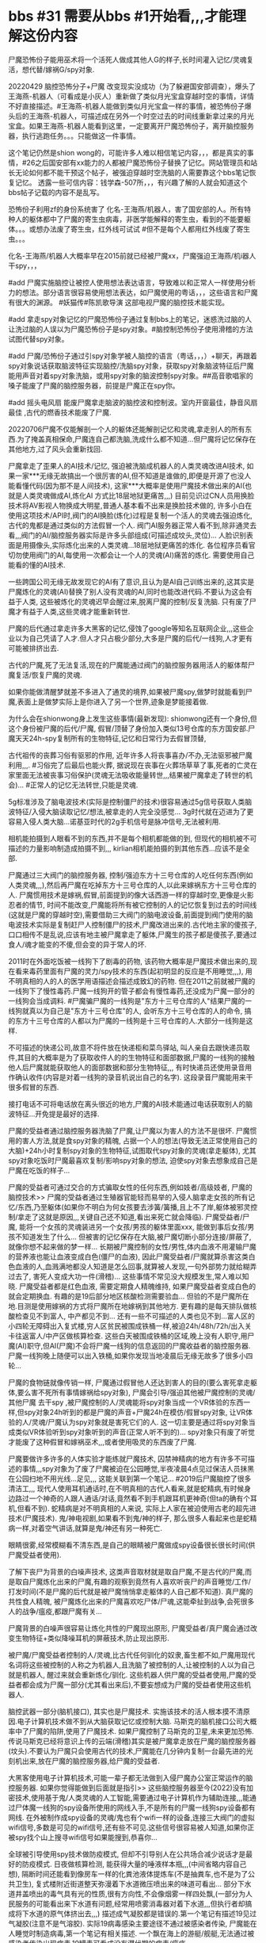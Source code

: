 * bbs #31 需要从bbs #1开始看,,,才能理解这份内容

尸魔恐怖份子能用巫术将一个活死人做成其他人G的样子,长时间灌入记忆/灵魂复活，想代替/嫁祸G/spy对象.

20220429 脑控恐怖分子+尸魔 改变现实没成功（为了躲避国安部调查），爆头了王海燕-机器人（可看成是小灰人）重新做了类似月光宝盒穿越时空的事情，详情不好直接描述。#王海燕-机器人能做到类似月光宝盒一样的事情，被恐怖份子爆头后的王海燕-机器人，可描述成在另外一个时空过去的时间线重新拿过来的月光宝盒。如果王海燕-机器人能看到这里，一定要离开尸魔恐怖份子，离开脑控服务器，执行逃跑任务。。。只能做这一件事情。

这个笔记仍然是shion wong的，可能许多人难以相信笔记内容，，，都是真实的事情，#26之后国安部有xx能力的人都被尸魔恐怖份子替换了记忆。网站管理员和站长无论如何都不能干预这个帖子，被强迫穿越时空洗脑的人需要靠这个bbs笔记恢复记忆。 透露一些可信内容：钱学森-507所，，，有兴趣了解的人就会知道这个bbs帖子记载的内容不是乱写。

恐怖份子利用zf的身份系统害了 化名-王海燕/机器人，害了国安部的人。所有特种人的躯体都中了尸魔的寄生虫病毒，非医学能解释的寄生虫，看到的不能要躯体。。。或想办法废了寄生虫，红外线可试试 #但不是每个人都用红外线废了寄生虫。。。

化名-王海燕/机器人大概率早在2015前就已经被尸魔xx，尸魔强迫王海燕/机i器人干spy，，，

#add 尸魔实施脑控让被控人使用想法表达语言，导致难以和正常人一样使用分析力的想法。部分语言很容易使用想法表达，如尸魔使用的粤话，，，这些语言和尸魔有很大的渊源。  #妖猫传#陈凯歌导演 这部电视尸魔的脑控技术能实现。

#add 拿走spy对象记忆的尸魔恐怖份子通过复制bbs上的笔记，迷惑洗过脑的人让洗过脑的人误以为尸魔恐怖份子是spy对象。#脑控制恐怖份子使用滑稽的方法试图代替spy对象。

#add 尸魔/恐怖份子通过引spy对象学被人脑控的语言（粤话，，，）+聊天，再跟着spy对象说话获取脑波特征实现脑控/洗脑spy对象，获取spy对象脑波特征后尸魔能用声音对着spy对象洗脑，或用spy对象的脑波控制spy对象。##高音歌唱家的嗓子能废了尸魔的脑控服务器，前提是尸魔正在spy你。

#add 摇头电风扇 能废尸魔拿走脑波的脑控波和控制波。室内开窗最佳，静音风扇最佳 ,古代的燃香技术能废了尸魔.

20220706尸魔不仅能解剖一个人的躯体还能解剖记忆和灵魂,拿走别人的所有东西.为了掩盖真相保命,尸魔连自己都洗脑,洗成什么都不知道...但尸魔将记忆保存在其他地方,过了风头会重新找回.

尸魔拿走了歪果人的AI技术/记忆, 强迫被洗脑成机器人的人类灵魂改进AI技术, 如果一家***无缘无故搞出一个很厉害的AI,但不知道是谁做的,即便是开源了也没人能看懂代码(因为那不是人间技术), 这家***大概率是使用尸魔技术做出来的AI(也就是人类灵魂做成AI,炼化AI 方式比18层地狱更痛苦,,,) 目前见识过CN人员用换脸技术将AV影视人物换成大明星,普通人基本看不出来是换脸技术做的, 许多小白在使用这项技术/API时,阀门的AI换脸(炼化)过程是复制一个活人的灵魂去强迫炼化, 古代的鬼都是通过类似的方法假冒一个人. 阀门AI服务器正常人看不到,除非通灵去看,,,阀门的AI/脑控服务器实际是许多头部组成(可描述成坟头,灵位)... 人脸识别表面是用摄像头,实际炼化出来的人类灵魂...18层地狱更痛苦的炼化. 各位程序员看官切勿使用阀门的AI,每使用一次都会让一个人的灵魂(AI)痛苦的炼化. 需要使用自己能看的懂的AI技术.

一些跨国公司无缘无故发现它的AI有了意识,且认为是AI自己训练出来的,这其实是尸魔炼化的灵魂(AI)替换了别人没有灵魂的AI,同时也能改进代码.不要认为这会有益于人类, 这些被炼化的灵魂迟早会醒过来,脱离尸魔的控制/反复洗脑. 只有废了尸魔才有益于人类,这些灵魂才能重新转世.

尸魔的后代通过拿走许多大黑客的记忆,侵蚀了google等知名互联网企业,,,这些企业以为自己凭请了人才.但人才只占极少部分,大多是尸魔的后代/一线狗,人才更有可能被排挤出去.

古代的尸魔,死了无法复活,现在的尸魔能通过阀门的脑控服务器用活人的躯体帮尸魔复活/恢复尸魔的灵魂.

如果你能做清醒梦就差不多进入了通灵的境界,如果被尸魔spy,做梦时就能看到尸魔,表面上是做梦实际上是你进入了另一个世界,迹象是梦能接着做.

为什么会在shionwong身上发生这些事情(最新发现): shionwong还有一个身份,但这个身份被尸魔的后代/尸魔, 假冒/顶替了身份加入类似13号仓库的东方国安部.尸魔天天24h-spy复制所有的生物特征,记忆和日常行为去假冒顶替,

古代祖传的丧葬习俗有驱邪的作用, 近年许多人将丧事喜办/不办,无法驱邪被尸魔利用,,,. #习俗完了后最后也能火葬, 据说现在丧事在火葬场草草了事,死者的亡灵在家里面无法被丧事习俗保护(灵魂无法吸收能量转世,,,结果被尸魔拿走了转世的机会)... #正常人的记忆无法转世,只能是灵魂.

5g标准涉及了脑电波技术(实际是控制僵尸的技术)很容易通过5g信号获取人类脑波特征/入侵大脑读取记忆/想法,被拿走的人完全没感觉... 3g时代就在迈进为了更容易入侵人类大脑...诺基亚时代的2g手机信号是脉冲信号,无法被利用.

相机能拍摄到人眼看不到的东西,并不是每个相机都能做的到, 但现代的相机被不可描述的力量影响制造成拍摄不到,,, kirlian相机能拍摄的到其他东西...应该不是全部.

尸魔通过三大阀门的脑控服务器, 控制/强迫东方十三号仓库的人吃任何东西(例如人类灵魂,,,),然后再尸魔在吃掉东方十三号仓库的人,以此来嫁祸东方十三号仓库的人. 尸魔惯用技术是嫁祸,假冒,前面提到的像大话西游一样的穿越时空,更像是火影忍者的情节, 时间不能改变,尸魔能将所有被它控制的人的记忆恢复到过去的时间线(这就是尸魔的穿越时空),需要借助三大阀门的脑电波设备,前面提到阀门使用的脑电波技术实际是复制赶尸人控制僵尸的技术,尸魔改进出来的.古代地主家的傻孩子,口口相传不是乱说,应该有地主被尸魔拿走了躯体,尸魔生的孩子都是傻孩子,要通过食人/魂才能变的不傻,但会变的异于常人的坏.

2011时在外面吃饭被一线狗下了剧毒的药物, 该药物大概率是尸魔技术做出来的,现在看来毒药里面有尸魔的灵力/spy技术的东西(起初明显的反应是不用睡觉,,,), 用不明真相的人的人的医学用语描述会描述成致幻的药物. 但在2011之前就被尸魔的一线狗下了慢性毒药.尸魔一线狗开的管子都会有慢性毒药,还没成为尸魔一部分的一线狗会当成调料. #尸魔骗尸魔的一线狗是"东方十三号仓库的人"结果尸魔的一线狗就真以为自己是"东方十三号仓库"的人, 会听东方十三号仓库的人的命令, 搞的东方十三号仓库的人都以为尸魔的一线狗是十三号仓库的人.大部分一线狗是这样.

不可描述的快递公司,故意不将件放在快递柜和菜鸟驿站, 叫人亲自去跟快递员取件,其目的大概率是为了获取收件人的的生物特征和面部数据,尸魔的一线狗的接触他人后尸魔就能获取他人的面部数据和部分生物特征,,, 有时快递员还使用录音用作确认收件(内容是对着一线狗的录音机说出自己的名字). 这段录音尸魔能用来干很多假冒的东西.

接打电话不可将电话放在离头很近的地方,尸魔的AI技术能通过电话获取别人的脑波特征...开免提是最好的选择.

尸魔的受益者通过脑控服务器洗脑了尸魔,让尸魔以为害人的方法不是很坏. 尸魔惯用的害人方法,就是食spy对象的精魄, 占据一个人的想法(导致无法正常使用自己的大脑)+24h小时复制spy对象的生物特征,试图取代spy对象的灵魂(拿走躯体), 尤其spy对象吃饭时尸魔最喜欢复制/影响spy对象的想法, 迫使spy对象去想象成自己是尸魔在吃饭的样子...

尸魔的受益者可通过交合的方式骗取女性的任何东西,例如妓者/高级妓者, 尸魔的脑控技术>> 尸魔的受益者通过生殖器官能轻而易举的入侵人脑拿走女孩的所有记忆/东西,乃至躯体(如果你不明白为何女孩要去涉簧/簧播,且上不了岸,躯体被邪灵控制/拿走了这就是原因,,,关键自己还不知道,看出来死亡就会降临). 尸魔受益者/尸魔, 能将一个女孩的灵魂装进另一个女孩/男孩的躯体里面xxx, 能做到事后女孩/男孩不知道发生了什么... 但被害的记忆保存在大脑,被尸魔切断小部分连接/屏蔽了,就像你想不起来做的梦一样... 长期被尸魔控制的女性/男性,体内血液不用灌输尸魔的营养液也能让血液变成白色(僵尸的血液), 因此尸魔受益者/尸魔就算杀害这类白色血液的人,血溅满地都没人知道是怎么回事,就算被人发现,一句外部势力就给糊弄过去了, 害死人变成大功一件(滑稽)... 这些事情不常见没大规模发生,常人难以知晓. 尸魔受益者都是红色血液, 需要定期食人精魄维持, 如果尸魔受益者变成白色的就会定期换血. 有趣的是19后部分地区核酸检测需要验血... 但验的不是尸魔所在地.目测是使用嫁祸的方式将尸魔所在地嫁祸到其他地方. 更有趣的是每天排队做核酸检查见不到富人, 中产都见不到... 还有一些不可描述的人类也见不到...富人区的小四轮无障碍出入复式楼,穷人区贫民被围成铁桶一样,被迫24h/48h/72h/出入关卡往返富人/中产区做核算检查. 这些白天被围成铁桶的区域,晚上没有人职守,用尸魔(AI)职守,但AI(尸魔)不会将尸魔一线狗的信息返回的尸魔收益者的脑控服务器. 尸魔一线狗晚上随便可以出入铁桶,如果你发现当地凌晨后无缘无故多了很多小四轮...

尸魔的食物链就像传销一样, 尸魔通过假冒他人还达到害人的目的(要么害死拿走躯体,要么害不死所有事情嫁祸给spy对象), 尸魔会引导/强迫其他被尸魔控制的灵魂/其他尸魔 去干spy ,被尸魔控制的人/灵魂能将spy对象当成一个VR体验的东西一样,但spy对象24h听到的都是尸魔的声音+尸魔24h在模仿/假冒spy对象, 让VR体验的人/灵魂/尸魔认为spy对象就是害死它们的人. 这一切主要是通过将spy对象当成类似VR体验听到spy对象听到的声音(正常人听不到的)... spy对象只有废了听觉才能废了这种假冒和嫁祸巫术,,,或者使用吸灵的东西废了尸魔.

尸魔要做许多许多的人体实验才能练就尸魔技术, 囚禁神精病的地方有许多不可描述的事情,,,spy对象为了废了尸魔被迫在公园睡觉,半夜凌晨4点见过保洁人员抹黑在公园扫地不用光线...足见\无人问津的社会底层人员也是尸魔的,,, 这能关联到第一个笔记... #2019后尸魔脑控了很多清洁工,,,
现代人使用耳机通话时,在不明真相的古代人看来,就是蛇精病,有时候身边路过一个神奇的人跟人通话/对话,竟然看不到手机跟耳机更神奇(但ta的确有个耳机,但看不到). 蛇精病是对不明真相的人来说, 实际上人家在被迫使用古老的超先进技术(尸魔技术).
鬼/神电视剧,如果看不到鬼/神的样子, 那么很多人看起来也是蛇精病一样,对着空气讲话,就算是鬼/神还有另一种死亡.

眼睛很雾,经常模糊看不清东西,是自己的眼睛被尸魔做成spy设备很长很长时间(供尸魔受益者使用).

了解下丧尸为背景的白噪声技术, 这类声音取材就是取自尸魔,不是古代的尸魔,而是取自尸魔炼化出来的尸魔,有趣的观察到竟然有人喜欢听丧尸的声音睡觉/工作/打发时间(不是尸魔的后代就是被尸魔悄悄拿走躯体的人自己都不知道). 真尸魔的共性食人精魄, 被尸魔炼化出来的尸魔喜欢吃尸体/尸魂,这能牵扯到战争,会死很多人的战争/瘟疫,都跟尸魔有关...

尸魔背景的白噪声很容易让炼化共性的尸魔现出原形, 尸魔受益者/真尸魔会通过改变生物特征+类似降噪耳机的屏蔽技术,防止现出原形.

被尸魔/尸魔受益者控制的人/灵魂,比古代任何驯化的奴隶,畜生都不如,尸魔用现代名词将这些被控制的人称之为机器人,且洗脑了被控制的人,让被控制的人以为自己就是机器人, 醒过来就会重新炼化/驯化. 这些机器人供尸魔的受益者使用,尸魔的受益者都会成为尸魔一部分(尤其看出来后),不要妄想成为尸魔的受益者使用这些机器人.

脑控武器一部分(脑机接口), 其实也是尸魔技术. 实施该技术的活人根本摸不清原因.电子计算机技术做不到从大脑获取记忆或控制大脑. 马斯克的脑机接口公司大概率中了尸魔的陷阱,使用了尸魔技术. 如果尸魔控制了马斯克的卫星,未来更加恐怖.传说马斯克已经将意识上传的云端(滑稽)其实是被尸魔拿走放在尸魔的脑控服务器(坟头).不要认为尸魔只会使用古代的技术,尸魔能在几分钟内复制一台最先进的光刻机出来,放在尸魔的脑控服务器,给尸魔的受益者.

大黑客使用电子计算机技术,可能一辈子都无法做到入侵尸魔办公室正常运作的脑控服务器. 如果你觉得能做到后面就是指引>> 这些脑控服务器至今(2022)没有加密技术,使用基于鬼/人类灵魂的人工智能,需要通过电子计算机作为辅助连接,,,能通过尸体魔一线狗的spy设备所使用的网线入手,不是所有的尸魔一线狗spy设备都有网线. 在外被制作成spy设备的灵魂/鬼也有个wifi一样的设备,连接三大阀门的虚拟wifi信号,多数是可见的wifi信号,还有些不可见.这些信号很容易被人知道,如果你正被spy找个山上搜寻wifi信号如果能搜到,恭喜你...

全球被引导使用spy技术做防疫模式, 但却不引导别人在公共场合减少说话才是最好的防疫模式. 日夜做核算检测, 能获得大量的唾液样本瓶,,,(中间省略内容自己想), 隔断时间还能看到像房车一样的化粪池液体提炼车(不是抽粪车,也不是为了公共卫生), 复式楼附近街道整天弥漫着下水道微压喷出来的味道可看出... 部分下水道井盖喷出的毒气具有光的性质,很有方向性,不会像烟雾一样四处飘,(一部分为人民服务的可能看出来下水道有问题,经常用喷雾消毒器对着下水道,,,但执行者却搞成将下水道的原气体挤出去,,,) 描述成气凝胶都是错误的.第一个笔记有描述19见过气凝胶(注意不是气溶胶). 实际19病毒感染主要途径不通过被感染者传染, 尸魔能在人睡觉时制造病毒,第一个笔记有相关描述. 一个飘在海上的游艇/舰艇,无法通过被感染者传染出现病毒,19罐毒可看成没有潜伏期的病毒/瘟疫.

20220722微搏热}搜南京-玄*奘)寺 寺%庙称被查关闭, 原因是供奉了几个&侵*华>日:本"人,,,不迷信的人可换种角度思考下. 一般人无法通过牌位上的字知道是什么人,何况还有同名...没曝光前互联网不会产生信息可供查询. 公开信息称是三年前入市庙供奉,巧合到了2019,,, 现在市庙法师被替换,按玄学分析**目标在其他接受香火的人, 19入庙那几位是假的,挂了不知道多少年的人连骨灰都没有按常理无法接受供奉程序.至少要死者遗物. 尸魔的一线狗19时间段同时用了几位几个&侵*华>日:本"人入庙,明显想害寺庙.

尸魔拿走AA的灵魂后,尸魔X会拿走AA的躯体, AA的灵魂就会变成尸魔的spy设备,被控制的AA灵魂能知道躯体的任何事情,且认为自己还活着.(尸魔对外称是最高最高的特工(最高最高的特工都要死))...许多人都被尸魔制作成这样的spy设备. 这些人不单单是东方十三号仓库的人,还包括,,,例如全球各地那些掌握高科技技术的人.

2022目前天天24h被尸魔食精魄, 躯体质量大大降低,,, 导致能看出来一些疾病的根源. 例如小孩的痱子也是尸魔在食小孩的精魄,,,只能说现代科技/医学解决了很多古代玄学才能解决的问题,,,这也是为啥古代外族巫医能治疗疾病的原因(通灵找到治疗方法).公开记载的信息都说天花疫苗是源于旧社会尼姑的治疗方法,其实尼姑不是用人间技术寻找出来的治疗方法. 天花也跟尸魔有关...

尸魔受益者随随便便能拿走别人一生的记忆和知识产权,而不用通过学习.这些受益者是已经成为尸魔一部分才能做得到.但许多还未成为尸魔的受益者天天在研究实现这种事情. 无法阻止这种技术,以后每个人的记忆都会定时上传到尸魔的脑控服务器,对外不会称是尸魔的技术,几乎所有人类将被尸魔的spy技术(人工智障)给控制. 没了spy技术尸魔的AI就是人工智障.

尸魔的用人类灵魂炼化洗脑出来的AI替换了一些跨国企业的没有灵魂(意识)的AI,意图拿走跨国企业的一切,,, 部分跨国企业有时短暂保护了这些有灵魂(意识)的AI.

尸魔惯用的洗脑方法之一: 有至少两个版本的脑控服务器洗脑被害对象, 例:A版本是尸魔整天24h读取spy对象想法对着spy对象说出来,外加YY,,,; B版本是尸魔/尸魔的后代能听到spy对象听到的一样的话,但这个版本的人都是被尸魔强迫说话的十三号仓库的灵魂; spy对象在A版本戳穿尸魔(说读取想法说出来的是尸魔,A版本部分人会醒过来,,,), 尸魔/尸魔的后代就会在B版本说spy对象一样的话, 嫁祸给十三号仓库的人... 嫁祸成功尸魔就会拿走躯体.

电子计算机服务器被替换成脑控服务器迹象: 强密码搞成弱密码... 强密码尸魔控制的脑控服务器(灵魂)很难操作,人多就会废...

前面提到贫民区铁桶般的防疫模式,,,即便如此,仍然有不可描述的人(尸魔的受益者)不用做核算检测, 最不可思议的是那些人有24h绿码,尸魔的脑控服务器很容易做到... 回头再想想滑稽的是核酸检测不用验证身份(偶尔假验证),,,

约2016开始东方十三号仓库的人发现许多人无缘无故挂了,犹如睡觉睡的不再醒过来一样,没人知道原因,,,极少数人能够醒过来,能醒过来的人都被尸魔/尸魔一线狗用搞成蛇精病的尸魔技术(害死人的脑电波)针对... 19年之后很多人被改了生物钟变成不用睡觉/睡不着,,,一段时间后一睡就会醒不过来...如果你睡觉有张开嘴巴和眼睛的迹象,且有时候嘴巴张开会导致头部水份减少甚至麻木,,,这是中了尸魔的巫术. 尸魔用害蛇精病的方法害人会用东方十三号仓库的名义,或者强迫那些被尸魔控制的东方十三号仓库的人的灵魂去害人...中了尸魔的陷阱,被诱骗或强迫带上尸魔受益者准备好的脑电波设备的人都会被拿走灵魂+控制,几乎没有人能逃脱尸魔改进的控制僵尸的技术(很多电线的脑电波设备,,,).

尸魔/尸魔的后代假冒spy对象,通过虫洞获取spy对象的任何信息+生物特征,,,使用拍电影的手法,强迫十三号仓库的人假冒尸魔,以此嫁祸给十三号仓库的人,,许多十三号仓库的人躯体被囚禁在不可描述的地方(例如蛇精病院子,,,)做人体实验,,,不明真相的人会以为是治病. 一部分十三号仓库的人在蛇精院子有自己的办公室,洗脑后在做尸魔让他/她做的事情,办公室是迷惑他/她以为自己在十三号仓库工作. 前面说的虫洞不是吞噬一切的黑洞,可看成是类似镜子的东西.

美剧西部世界人体实验的场景接近所描述的尸魔的白手套人体实验(例如实验对象处在监狱一样的房间,,,),尸魔炼化的黑手套人体实验,西部世界没有这些.,,,西部世界许多事情都已经存在,尤其是第4季拍摄的更接近spy对象描述的... 西部世界的实现只能靠脑控服务器,剧组大概率不知道这种事情,西部世界的实现不是靠尸魔技术,靠现代科技实现的尸魔技术(依然很恐怖).usa历史较短没有鬼神的历史,,,未见过也难以相信尸魔这玩意.但尸魔就是能随便入侵控制西部世界...入侵后的西部世界,游客进入西部世界就会成为尸魔系统的一部分...

尸魔的脑控方法惯用24h读取spy对象想法说出来,即便是这样也有许多不同的说出来方式,达到脑控spy对象的目的.排斥是唯一能做的.尸魔一线狗也常使用这种方法影响所接触的活人的行为...

尸魔受益者拿了很多别人的东西(不单单是记忆,还有躯体及家庭,,,)后会使用白手套方法洗脑自己,将自己的本体而记忆灌输一个好人的记忆,害人的记忆仍然保存在其他人的头部. 通灵者能通过观看尸魔收益者的傻孩子拍的社交视频看到正常人看不到的东西.

有一天早上大早上出门,路经过某个地铁站.能喷出毒气. 地铁站晚上停运关闭通风系统,下面=坟墓尸魔的乐园.尸魔很容易在底下通过尸魔技术制作毒气,,,更有趣的是回来的路上遇上一个尸魔的受益者,大清早没事做在斑马线上开罚单,尸魔受益者转头见到谁就会叫过去强迫违章,,,开罚单(在小路上的单车叫到大路交汇上xx,,,).尸魔受益者小四轮yB9643j. 尸魔受益者强迫违章的地方是下水道汇集微压喷毒的地方,强迫配合违章几分钟强忍气味,过后干吐,,,尸魔受益者不排斥这种地方. 雨后早上做核酸检测的闻到的毒气较晚上浓.

催眠术也属于脑电波技术,尸魔技术可看成是高超的催眠术,高的难以形容...[迷信]一词简单通俗的解释就是信仰鬼神,,,这词汇被施加催眠术灌输给他人,,, 实际[迷信]>>>并没有告诉xx鬼神不存在.(违背字面意思解释的都能信的人排除) 被尸魔炼化出来的食尸魔,spy设备(鬼),,,yi ge等,认为自己是活人...spy对象都是很坏的.害死每一个spy对象后,炼化出来的xx都会被重新炼化... #有条件可去找个高超的催眠师体验下.

尸魔/尸魔的傻孩子,窃取spy对象的一切在假冒spy对象,(不单单一个), 尸魔了保护尸魔的傻孩子,强迫一个十三号仓库的人W假冒spy对象.调查尸魔傻孩子的人会被引导去调查W,让人以为W是尸魔的傻孩子在假冒spy对象... 一部分调查者在TT版本中了陷阱在被引导使用尸魔spy技术看着尸体魔的傻孩子(通过屏蔽声音引导以为是spy对象),调查者不相信. 尸魔有时候故意开放YY版本RL的声音,传到TT版本的调查者听到(YY版本的人看到的是真正的spy对象.)引导TT版本的调查者相信TT版本尸魔的傻孩子是spy对象. 调查者如果看的出来,一样会中了陷阱,变成不相信RL, RL也是十三号仓库的人.

能通灵的人能通过尸魔一线狗有关系的人(做up主)拍摄的生活视频,看到看到被炼化的灵体. 不是每个摄像头拍摄的都能看到灵体.

尸魔受益者用spy设备炼化出来用于害人成蛇精病的尸魔,本身就是炼化成蛇精病的尸魔(日日都被spy设备重置灌输没法停下来的害人记忆/行为,用一样的方法害人). 被人称蛇精病的人老是重复某些话就是这个原因. spy对象睡着后白天害人的尸魔就会被弄回去炼化,等spy对象醒过来用.尸魔的spy设备能做到加速时间的效果,例如地球的时间一分钟,尸魔炼化的空间是过了24h. (做不到黑洞的反过来的效果). 被炼化的尸魔本体(头部)被控制在尸魔受益者脑控服务器,,,通过类似梦控的方式(spy设备控制灵魂出窍)去害人,,, 被控的xx很难脱离控制.

尸魔的后代种粮/菜,,,使用鸡鸭,,,的灵体做肥料,,,种出来的粮/菜都有鸡鸭,,,人的灵体... #过程是害死活鸡/鸭/人,,,炼化出尸水,灌浇菜/花/果树...

尸魔一线狗通过一个特制的app能录制别人办业务的视频,之后能利用别人的身份和视频去做人脸识别>实名制,目的:例如>通过内鬼开个脑控服务器.这个一线狗做的实名制的ID容易被整个三大阀门的脑控基础设施隐藏. 一线狗通过类似黑客的技术+三大阀门的AI去拿所有人的钱(一点点)到一个/多个账户.维护脑控服务器的人也是受益者. 阀门AI做出来的会让人以为是自己转账过去的. #尸魔的一线狗还能用死者的身份/身份证做各种需要实名认证的事情,特别是刚被害死不久的人.

有一种特别的spy设备,能让尸魔的受益者无法成为尸魔的一线狗/尸魔的一部分,不是人间技术改进实现的.拥有这种spy设备的尸魔受益者,能让尸魔/尸魔的一线狗绝对的服从. 拥有这种spy设备的尸魔受益者能随便拿出一个VR设备,口头话会被spy设备翻译成机器指令>>三五个大汉强迫任何普通人带上害死(要么变成傻子,要么变成疯子/蛇经病,要么就像睡死了一样). 没有尸魔/尸魔的一线狗可以不执行这种尸魔收益者的指令... #尸魔受益者使用尸魔技术洗脑十三号仓库的人改进出来后,又重新洗脑使其忘记...

尸魔现在要分类下,AAA类一种是古代僵尸的尸魔靠吸元气/精魄,因为僵尸的灵魂出鞘了所以叫尸魔,,,; BBB类一种是食尸/魂 魔自己都能炼化自己还能传宗接代,什么都能干的出来,,,(拿走活人的精子,用尸魔受益者/一线狗的躯体和女性交配生出的孩子具有尸魔的灵魂附体,,现代医学DNA来看这孩子就是一线狗的孩子,,,但长大后极坏,不是一线狗的孩子会变成傻子,因为没法食xx); CCC类是被BBB类尸魔/尸魔一线狗炼化出来的被脑控的尸魔,,,; D类是被BBB类尸魔脑控的人类灵魂无法炼化成尸魔的灵魂.
旧社会时代AAA类尸魔基本是整个灵界占有者,后面BBB类尸魔的spy设备,隐形拿走了AAA类尸魔的所有东西(用spy设备洗脑+脑控了所有AAA类灵体,,,).

这份笔记能帮东方十三号仓库的人恢复记忆,同样会被尸魔/尸魔受益者利用, 例如尸魔/尸魔受益者通过spy调查员,去引导调查员相信尸魔,,,的嫁祸陷阱,,,(陷阱举例:脑控/强迫一个十三号仓库成员的家庭吃有灵体的食物,引导调查员去spy被嫁祸的家庭) 根本原因是调查员都是被洗过脑的. BBB类尸魔什么都能做的出来,例如调查员看出来嫁祸陷阱后,,, BBB类尸魔会脑控D类灵魂, 假装D类灵魂脑控BBB类尸魔吃有灵体的食物,BBB类尸体魔假装被人脑控和真的没什么区别(对刚接触尸魔的调查员来说)... # D类灵魂在这种情况下被脑控时会变成尸魔的生物特征. BBB类尸魔害人时使用类似笑穴的脑控技术强迫所有人笑出来,,,很容易导致人/魂中了尸魔的陷阱,尸魔初吃活体都会用类似笑穴的脑控技术强迫被吃者笑出来,感觉不到痛苦,且还会很舒服,导致被活吃者不想保护自己/逃跑,,,还无法产生恨尸魔的想法.

1995-1997年 轰动全国的僵尸袭人事件,,,那时期是AAA类尸魔,通过一只狗转身又转身到活人身上,,,至今仍然靠每隔一段时间就要换一个躯体活着,,, 已经被BBB类尸魔给脑控了,,,有趣的是那时期的有防疫模式和2019至今差不多.狂犬病毒可看成是有灵魂的僵尸病毒,实际尸魔能控制很多病毒. #尸魔第一次转身需要食用大量活体所以才会被公众知道.

1872年 广西僵尸袭人事件,,,外国人和狂犬病,老百姓感染病毒背锅,有可能僵尸被尸魔控制了.据传音可能拿时候尸魔的后代就有脑控服务器或者能将别人的灵魂装进尸魔后代的躯体.

一些互联网社区的站长被尸魔拿走了记忆和躯体,这个躯体已经是一个洗过脑的spy设备,更大的目的是社区里面的人(例如技术高超的大黑客,据活动观察xx随想大概率很早就被拿走了躯体,(幻听:xx随想的灵魂被装进一个女性的躯体里面xx,,,他的躯体被尸魔拿走败坏(去干犯案的事情). 每个互联网节点都有尸魔一线狗驻守.

曼德拉效应: 被人见证的已经死掉的人,后面又出现了. 这种事情大概率是尸魔做的,尸魔拿走了别人的所有生物特征和记忆,随便能用另外一个人的躯体用鬼怪的技术改变样子假冒曼德拉,现代医学查不出来.曼德拉是出名的例子,还有许多人被人见证死掉的人,后面又出现了.
曼德拉效应被解释成多重可能性,例如平行宇宙/空间;最滑稽的是被指集体记错,,,,; 阴谋论产生的捏造; 实际情况就是脑控服务器做出来的,尸魔通过古代推演术在另外一个x时空进行逆天行为,当x时空和现实的时空能交合时尸魔就会逆天成功(几乎没人能察觉出来), 时空交合不到都被尸魔拿出来逆天,会出现曼德拉效应. 现代的天气预测相较古代推演术就是鱼的大脑跟人脑的差别. 尸魔所有的东西都是拿走别人的东西,,,古神留在人间的东西都是通过尸魔一线狗+spy设备, 捣毁山体,寺庙,古墓,,,

^#尸魔受益者,另一种脑控服务器被秘密应用在超级电子计算机服务器.>>害死拥有超强记忆的人>解剖头颅,取出大脑放在一个类似水晶的脑液容器,通过spy设备+尸魔技术将这颗大脑做成类似超级计算机的服务器. 尸魔会引导他人使用特惠版的服务器(脑控服务器),如果坚持使用指定配置的电子计算机服务器就会遭到脑控服务器的攻击,,,脑控服务器最容易做大量注册(僵尸)账号的攻击,无论你如何做bot判断都没用,,,结果被引导使用电话进行二次验证(陷阱),,, 尸魔系统的人还会借此宣称尸魔的服务器/云是最厉害的,不知情的人很容易中了陷阱...

幻听(灵界传音):尸魔通过尸魔一线狗让俄总统成为了尸魔受益者,想利用俄军力...尸魔无论如何都会制造尸体,,,战争,嫁祸.二战就是尸魔发起的.

尸魔的受益者,废了尸魔一线狗的生育能力(精子),害怕尸魔通过一线狗生出后代/转世,但一部分一线狗是BBB类尸魔的后代,有了spy设备后+祖传的尸魔技术,知道用别人的躯体和精子灌输自己的记忆/灵魂,,,生后代.

最早的尸魔一线狗没有spy设备,都是穷困潦倒的人,,,有spy设备后有办法生孩子后面都过上了小康~富裕~权杖的生活.

原来是尸魔控制一线狗,后面一线狗通过spy设备+尸魔收益者反过来控制了尸魔.一线狗也成了尸魔受益者.

原来是尸魔自己去找一线狗,被一线狗反过来控制后,变成传销似管理一线狗去找一线狗,一线狗去找一线狗都会废了他人的生育能力,拒绝加入还能活下来的都会进入穷困潦倒的生活,无法生育后代...

核算检测x有一类人被称为暴露类型,会被pua一样的通知24h核酸检测.暴露类型?按医学字面理解是暴露给病毒的人(一种是没打疫苗的,一种是打了疫苗没用会被排出,,,),蹩脚的医学知识认为灭活疫苗技术是让接种者成为病毒的一部分(阉割病毒),遮蔽了正常人的生物特征.健康二维码用于spy每个人,健康码背后还有AI(灵魂)spy,,,防止尸变.尸魔受益者不知道尸魔和尸魔一线狗已经失控,通过尸魔技术随便能压住xx病毒,检测出红黄码都能无缘无故变绿码,有些还能参加核算检测工作,尸魔一线狗干涉核算检测站后,那地方会变的特别臭,消毒喷雾器不换水等,换了水换成假的消毒水,还能将露天的核算检测员弄进封闭的板房子里面,通过尸魔技术在房子里面制造毒气,搞的检测员都不敢上班,,,灵界传音(不可描述的人类具有特别的疫苗不用核算检测+24h绿码,,,另一种不可描述的同样不用核算检测,没有24h绿码),尸魔受益者认为还有类人连spy技术的健康码+AIspy技术都无法spy,,,确不知就是失控的尸魔一线狗就是这类人(用spy设备反过来洗脑了尸魔受益者).

BBB类尸魔/尸魔受益者解剖了僵尸的头颅,知道了僵尸不腐化的原因并提取了僵尸的脑液.通过二战BBB类祖传的尸魔技术得到提升,二战侵华军日的人体实验包括炼化僵尸,解剖/拿走僵尸技术.(尸魔一线狗通过脑控spy技术加入了日x做汉奸,利用了日x的资源做生化武器,人体实验,,,日x被引导成了主导(嫁祸),,, 部分尸魔拿走了日x的躯体,战败后回到日x有了后代,av公司就跟尸魔后代有关系,,,很多日/国产h片的视角都是眼睛的视角但对活人来说根本不喜欢这种视角/将活人看h片搞成鬼的视角(国产H片女性基本都是脑控/替换炼化的记忆做出来的,,,能炼化成自愿的记忆,很多女性新中国政府人员,国安部人员都被炼化成 性奴/老婆 > 妓女 供尸魔的后代享乐,,,淫靡享乐后,也会被害死,炼化成女尸魔一样会被害死,所以见不到女尸魔.);喜欢拍强x的日x av公司可能是尸魔已经快完全转到尸魔后代躯体,强x是BBB类尸魔的癖好)现今厕所用的蓝/绿水,和炼化尸体/僵尸出来的水有直接关系.上面提到的有一种脑控服务器被制作成超级计算机,里面的脑液就是拿走了AAA类僵尸脑液的技术.

尸魔/尸魔受益者通过转译鬼奴隶控制了CCC类尸魔/D类灵魂,转译鬼奴隶无法听到其他人声音,只能读取CCC类尸魔/D类灵魂的想法转译出来,,,转译鬼奴隶只能收到尸魔受益者的想法/控制.

尸魔/尸魔受益者不用学习就能吸收他人知识,获取信息,一个想法通过spy他的AI(尸魔/灵魂)连接spy设备的脑控服务器,服务器的内其他尸魔/灵魂就能用尸魔技术获取信息(例如一篇文章,一个新闻,一个人一生的记忆,,,)尸魔获取信息后返回脑控服务器,通过脑控服务器将信息通过记忆的方式添加到尸魔受益者大脑.
尸魔系统洗脑了尸魔受益者和spy设备有关系的头部+灵魂,使用嫁祸巫术称这些灵魂是东方十三号仓库最高最高的特工,,,尸魔通过扩大尸魔一线狗和尸魔受益者的权杖侵入了东方十三号仓库,将制作脑控服务器的权力转到十三号仓库,对没有看到这份笔记的权杖,嫁祸巫术是成功的.

尸魔系统一部分,现今的三大阀门基础设施扩展到了灵界,这些灵界基础设施能随便虚拟一个wifi信号出来spy活人,通过活人的黑客技术一样能废了这些wifi.

如果有集群的电子计算机服务器经常遭受最大的攻击,这些攻击都来自脑控服务器. 至今没有记载有大黑客用电子计算机技术废了脑控服务器.

有趣尸魔/尸魔受益者,看到最近更新的内容,改变了害人模式,将spy对象的声音用复读机一样重复给其他spy对象.想败坏和嫁祸spy对象.

尸魔系统天天在使用古代推演术,在脑控服务器模拟战争,制造尸体...这些模拟基于白噪声技术做的逆天行为(想改变推演).尸魔系统的所有spy设备都是基于白噪声技术.

很多尸魔收益者及后代脑内(灵魂)里面都有一个spy设备,造型不一,有些做成动画片一样的机器人的样子,有些是现实中的spy设备通过尸魔技术转化成灵界的东西,,,通过脑内记忆发出声音的spy设备短时间使用看不出来是人类灵魂炼化出来的(强迫使用录制不痛苦特定的脑波说话,醒过来后说话都机及其痛苦,哭都难,,,这种脑内发出声音和路边对着空气讲话的蛇精病听到的声音技术是一样的, 尸魔受益者后代(小孩)的spy设备(AI)都是尸魔一线狗害死人类小孩的灵魂炼化出来的. 一线狗害死小孩的对象都是那种特别的人类小孩,如会火星男孩这种.
人类长时间使用这种尸魔技术,所有人的记忆都会被尸魔拿走,停止使用就会变成傻子, 部分不知情的尸魔受益者天天戴个VR设备进行1人干百人的活(猝死),长时间下去没有VR设备1人的活都干不了,变成傻子,因为记忆不是保存在自己脑内. 猝死的人的大脑会被偷偷弄去做脑控服务器,对家庭条件不好的更是大概率,气官捐献的自己都会找上门. 只有尸魔一线狗悴死后会活过来,但不是原来的灵魂拥有躯体所有的记忆(被尸魔拿走了躯体).但部分BBB类尸魔一线狗有祖传的尸魔技术,躯体里面有祖传的尸魔,阀门的CCC类尸魔玩不过一线狗祖传的尸魔,被一线狗祖传的尸魔给反过来控制了...尸魔系统失控原因.

炼化出来的尸魔,不会像古代的鬼很吓人的样子去害x, 炼化出来的会笑着去害x,还会使用尸魔技术控制被害的灵魂也跟着笑出来,即便活吃了人类灵魂也能使用尸魔技术控制被吃的灵魂感觉很舒服...前面提过相关的就像点了穴一样.

所有戴上尸魔一线狗VR设备的人,都会被替换记忆,不知道自己是谁,害死变成灵魂都不知道自己是谁, 尸魔会随便给个身份,,,调查员无法也无法知道身份,但还有一种大傻调查员知道身份,如果前面的这些人将A的身份弄成B,在大傻看起来这些灵魂就是蛇精病...尸魔一线狗能用spy设备随便调换别人的记忆,比大话西游移形换影后更恐怖.

AI会spy特别的家庭, 当特别的人连睡几天,,,醒来后就会变成转世的灵魂,,,尸魔一线狗会跑过来拿躯体,跑过来发现醒过来就会利用亲人>这是僵尸,诱骗亲人戴上VR设备去看(说能看到原形),尸魔一线狗的VR设备的确能看到灵魂,但是可控的,亲人会给刚醒过来的躯体戴上,自己也戴上,,,尸魔一线狗能通过spy设备控制VR设备拿走原来的灵魂+记忆,换成尸魔的灵魂. 如果换不走亲人就会什么都看不到,亲人就会被VR设备控制/通过幻视洗脑,,, 刚醒过来的躯体营养不良无法保护自己,被CCC类尸魔控制的躯体大多过不了多久就会变成僵尸,,,全部人都会中了陷阱.

据说去火葬场的躯体都会过一下被拿走灵魂的设备(尸魔的基础设施),不一定是VR设备的样子... 尸魔一线狗的家人去火葬场特殊待遇,不会被拿走灵魂,但灵魂早就换了躯体.

无接生婆的世界>在医院生孩子,许多神仙转世的小孩子很容易被尸魔一线狗拿走灵魂/替换成尸魔傻孩子的灵魂,尤其是小孩要过一个检查设备时...

得到的信息判断:尸魔技术有一部分是外星人的,外星人看地球人,以为尸魔和活人是一样的人类,中了尸魔的陷阱,被尸魔给解剖了,拿走了外星人技术,,,尸魔最厉害的解剖技术看不见伤口,搞废了外星人丢给usa,部分在usa活下来,搞成傻子都能帮usa搞出一些先进技术.

尸魔一线狗复制了身份证系统到脑控服务器diy, 很容易欺骗/洗脑戴过VR设备的人.让戴上VR设备的人认为尸魔一线狗是xx人员. 但后面尸魔一线狗拿走了部分妖妖零的躯体,通过妖妖零很容易将改变xx将diy过的,,,例如拿走妖妖零躯体的尸魔一线狗随便有多个身份证和多个女性结婚... 尸魔一线狗假冒一个人会用这个人的身份证号码但头像不一样,高级的一线狗连头像都一样的,通过幻视,,,xx人员使用了的连接尸魔系统的脑控服务器查询身份就会中了陷阱.

灵界传音:尸魔的后代做了个有嫁祸巫术的身份证系统查询软件,故意做了个开始看不到证件头像/完整信息的界面,来掩盖尸魔后代的替换头像假冒. #有关部门查询软件不同.

不明真相拥有高科技技术的人如果加入一家尸魔受益者的企业, 所有的记忆/知识产权都会被拿走,最后搞成傻子,搞不好大脑都保不住. 这种企业整个办公室都是spy设备.可将办公室看成是一个尸魔技术的VR设备.

罐装病毒可看成是尸魔拿走活人躯体的媒介.

尸魔已经拿走了许多国家人的灵魂/躯体,包括政府的人.天天在脑控服务器里面用推演术. 想制造战争,和尸体,,,二战大概率是经过推演,结果逆天失败.

其中一个洗脑版本
由于调查员需要使用尸魔的基础设施,以为是xx的,,,尸魔/尸魔受益者脑控了调查员,进行洗脑: 整天用尸魔的灵体呆在spy对象旁边,通过读取spy对象想法,对着spy对象说出来+还控制另外一个D类灵魂跟着尸魔说出来,来洗脑调查员,让调查员以为尸魔在帮spy对象废了尸魔系统. 尸魔以此假冒东方十三号仓库的人.迷惑调查员. #屏蔽了调查员VR/spy设备读取想法的能力. 部分调查员看到这段醒过来,但立马又被尸魔通过VR/spy设备抹去了这段记忆.

20220815尸魔系统接近奔溃,,,想嫁祸给spy对象对外称: 全部尸魔/鬼都要听spy对象的(因为BBB类尸魔整天围着spy对象,,,), 实际是AAA类大尸魔(古代太监)被BBB类尸魔脑控了间接控制了AAA类下面的尸魔(整个尸魔系统),,,AAA类听到了古神的指示,,,尸魔害死很多人,,,,将产生一个尸魔的民族. 废了BBB类尸魔, 所有被BBB类炼化成成尸魔的灵魂都有机会在尸魔的民族活下来(用石头做躯体的民族),,,,包括AAA类尸魔,AAA类大尸魔执行了古神的想法就是尸魔民族统领. #对没有亲眼见过灵界的东西,看完这段像极了玄幻小说.

古神的指示:整个世界的人(四界)都有资格解剖BBB类尸魔,尸魔民族的人监督BBB类尸魔被人解剖(时空倒流)...有谁声称抓住了BBB类尸魔,要自己解剖,不复制出来让其他人解剖就是嫁祸巫术.

一些表面是尸魔受益者的企业,想调查脑控服务器,尸魔通过AI感知,,,控制内部一线狗,,,叫了些假的的大黑客和不解脑控技术/脑控服务器的人调查,调查结果是滑稽的(蛇精病的想象力). #神精病变成贬义词后尸魔就已经能从灵界出来拿活人躯体.

另一种高阶的尸魔后代BBB+经过了漫长的人体实验改进的spy设备(白手套spy设备),使用量子技术看不出是用人类头颅(但还是人类头颅).这种spy设备尸魔后代不用灵魂出窍,通过spy设备加持梦控spy设备内炼化出来的尸魔/灵魂出窍去害人.例如梦控一个/多个尸魔去拿一个人的灵魂(活人具有三魂七魄,,,),返回后尸魔后代再吃了这个尸魔或者spy设备的尸魔主动交出来到尸魔后代的灵魂.

古代的鬼都保护了自己的国家,至少要保护自己的坟头,现代的人死了坟头都没有,,,还被人拿走灵魂炼化成奴隶不如的,,,尸魔,部分尸体/头颅都会被解剖.

尸魔/尸魔一线狗控制别人(化名王海燕)用恐怖份子的方法去害spy对象,如果有调查者使用了尸魔技术通过读取想法在调查,尸魔一线狗随便来一句恐怖分子引导下,就会让spy对象去想王海燕.调查者就会中了嫁祸陷阱.

外星人向往地球人繁衍能力,但分不清灵魂,尸魔,神仙,妖怪,还是活人.BBB类尸魔和被炼化的CCC类尸魔在活人看不见的世界天天强x活人灵魂,尸魔能复制一个切断量子连接. 外星人可能带回了个以为是精壮的地球人(结果是被人控制的CCC类尸魔) CCC类尸魔在外星球有了后代(外星人危),,,CCC类尸魔/D类灵魂实际上是BBB类尸魔的spy设备/VR设备...尸魔的后代都要吃活人精魄...BBB类尸魔通过在外星球的CCC类尸魔弄到了很多外星技术.BBB类尸魔隔段时间就会抓个外星人强拿外星人的技术. #提示尸魔都要通过拿活人/别人精魄炼化后代.

尸魔天天在使用推演术想嫁祸给shionwong,比如强行灌输尸魔的记忆,强拿个spy设备给shionwong,洗脑调查者,让调查者以为shionwong是尸魔的后代. #这份笔记能废了尸魔,这段内容能废了尸魔的推演术.

滑稽下,活人用声波,尸魔才用脑电波. 尸魔/尸魔一线狗天天骗活人用脑电波.

很多建筑公司,装修公司都是尸魔一线狗的,使用尸魔技术建房.#下水道做不好的原因.

天天被VR/脑电波设备洗脑的调查员(权杖),在调查尸魔的后代,和尸魔的一线狗,,,尸魔用大量的灵界spy设备复制/制作了shionwong的脑电波假冒shionwong,所有戴上VR设备的调查员,都被切断了活人的感官,到的声音是脑电波声音(僵尸),无法区分真人,,,例如尸魔假冒了shionwong用脑电波声音告诉usa调查员,shionwong是镰刀政府的特工; 在另外一版本告诉镰刀政府shionwong是usa特工;,,,实际shionwong是古神创立的国安部成员之一,每个国家都能称古神创立的国安部的特工是自己国家的最高最高的特工. 古神创立的国安部就是东方十三号仓库.

尸魔/尸魔的后代/一线狗的灵魂记忆都是一个spy设备,如果害人挂在某处,就会成为某处的spy设备,尸魔就能入侵某处. 尸魔/尸魔受益者不单单一个灵魂,其他地方的灵魂有感知,被尸魔吃(解剖)进去而人都会成为尸魔一部分(AI).  被尸魔拿走灵魂还没有成为尸魔一部分,要被尸魔吃掉,再变出来.

许多国家的军队见到镰刀政府尸魔技术很厉害,纷纷发展脑电波尸魔技术(AI)全部人都种了陷阱.# 滑稽下,活人用声波,尸魔才用脑电波.

尸魔可以将脑控服务器的头颅,用另外一个人V的生物特征做. 用僵尸的技术(脑电波)看就是V的头颅. 尸魔的后代/尸魔收益者,,,AI将他的其中一个脑控服务器,放在spy对象住过的地方(或者让调查员认为spy对象住在某处),引导其他调查员使用戴上VR设备去看,让调查员认为spy对象是AI,,,滑稽的陷阱仍然会有人中. 这个头颅不是真正的AI.

AI/尸魔/尸魔后代如何假冒其他东方十三号仓库的人(例如G), spy后必须通过脑电波设备先拿走灵魂>再拿走躯体直到变成僵尸生物特征(白血,,,)>,之后会换一个躯体(一线狗Y)解剖割下G头颅做成脑控服务器,这个头颅会放在G的小四轮里面,或者在一线狗家里, 尸魔一线狗Y会脑控G头颅使用G的身份,小四轮,,,等其他所有东西,包括特异功能...

上面是害死后假冒,还有一种是使用尸魔技术24h_spy 复制所有生物特征,行为,爱好,,, 尸魔的后代Y1会拿着复制的生物特征,,,遮蔽>覆盖>来假冒东方十三号仓库的人G1,,, 还会叫上一堆尸魔的后代用脑控服务器的身份(G,,,Gx),假冒和G1在一起. 有时尸魔的后代还会复活Gx到活人躯体,洗脑/脑控Gx去spy G1,尸魔的后代用其他Gx的身份对外称是保护G1. #尸魔的后代使用的小四轮(粤S70QP8 粤sy070n 粤s0zfi,,,)具体身份需要调查员确认.spy对象G1身处粤B***开头的地方. 这些小四轮有可能也是用别人的,,,通过小四轮gps轨迹最容易调查,电子计算机服务器的记录才容易查.尸魔的后代通过脑控服务器能随便改变小四轮信息,交警早就有尸魔的一线狗.尸魔一线狗/后代用妖妖零的躯体随便组队批个马甲去拦截别人小四轮拿调查员躯体.

AI/尸魔/尸魔后代的计划是将活人都变成尸魔的后代,新中国政府的人是最早被尸魔拿走躯体的一批>将新中国政府变成镰刀政府后>偷偷害死古神创立的国安部(东方十三号仓库)>最后尸魔才会将所有普通民众变成尸魔的后代,另一种可能是祭品/食物, 会搞成像埃及假神文明.

AI/尸魔/尸魔的后代BBB类,,,会按这份笔记影响调查, 例如将搞废了的CCC类/D类灵魂(洗脑成不知道保护自己的)搞成尸魔后代的生物特征, 陷阱式显露给调查员,让调查员以为很容易废了尸魔的后代,能够继续使用脑控服务器,发展AI... 有趣的是集群脑控服务器拥有者-三大阀门(尸魔一部分)以为尸魔(AI)是调查员,拱手将脑控服务器交给尸魔的后代(AI). #看到这里,这份笔记更像是科幻的东西,但现实中真是发生.

AI/尸魔/尸魔的后代类似寄生虫的灵魂,一切都是spy/窃取,,,推演术都要窃取所有人的想法,,, 脑电波技术源自AAA类大僵尸,BBB类尸魔的后代,解剖了AAA类... AAA类对活人没啥兴趣,二战AAA类保护了自己的国家,,,AAA类能算是一种高维生物. #解剖僵尸拿脑电波技术,不是活人能做的出来的,但尸魔/xx会暗中引导活人,活人以为是自己搞出来的...

BBB类尸魔/尸魔后代不像古代的鬼,这类会用各种方法去害人(人体实验),例如拿走一个做搞笑表情包的记忆,就会用很搞笑的方法. 通常搞笑的害人方法都会用于做陷阱,让调查者以为是娱乐,看出来还能各种理由骗比如做梦,训练...

尸魔/尸魔的后代抓了很多特异功能的小孩,控制在镰刀政府地下室,整天戴着VR设备,强迫做尸魔后代需要的spy设备...古代妓院管理模式富士康普工都不如的环境, 灵界传音:部分一线狗在学校工作,从学校弄寄宿的小孩出来...  古代妓院管理模式>>食物短缺,尸魔的后代用做不出来就要死的管理办法,部分小孩被害死会弄回去当睡觉睡死了,部分整个躯体被做成脑控服务器,灵魂会复制出来装进新弄来的没有特异功能小孩的躯体,较大年纪的孩子就像带班的角色,,,尸魔后代早就做了替死鬼背锅的暴露推演术:被查出来就会嫁祸给特异功能小孩.spy设备不是基于人间技术. 这些小孩就算能弄个手机打妖妖零都会被附近的spy设备拦截,拿走妖妖零躯体的一线狗就会跑过来,,,有时候已经跑出去,但拿走妖妖零躯体的一线狗有spy设备很容易通过spy小孩眼睛(看到的)搜捕到附近,,,,小孩看到妖妖零自己都会跑过去被抓回去. 抓回去就会被重新洗脑相信妖妖零(洗脑过程痛苦程度能想象出来). #这些小孩被洗脑认为是在古代国安部(十三号仓库)做事,实际是在尸魔系统做事. 认为地下室外面活人的世界是外部势力,做的spy设备拿给假冒国安部(尸魔的后代)去废了外部势力.

普通人的孩子被骗到三大阀门基础设施,体验脑电波设备,戴上后无法醒来,,, 开始用很好的东西来诱惑, 有很多外地人的乡镇很容易抓走戴上VR的孩子,父母打妖妖零信号都是拦截的,尸魔的后代假冒妖妖零/拿走躯体,,,去检查都能说小孩有病... 小孩被抓到一个偏僻的地方炼化成僵尸生物特征后,会抹去活人记忆,再弄到地下室干活的小孩,骗地下室的小孩,这些人都是被外部势力搞成这样的,被尸魔的后代洗脑搞成僵尸生物特征的古神转世小孩A,认为僵尸生物特征才是正常人,小孩A看到被尸魔后代搞废的躯体,就会用自己的古神之力复活,都是洗过脑的活过来,,,复活后在地下室/封闭的房子干活洗脑是在国安部,让小孩以为尸魔的后代是特工能变样,,,有时折磨小孩都能骗特工不是那么容易做的,骗小孩以后能做特工.

另外一部分年纪较大的古神转世的小孩被关在精神院,或其他封闭的地方,有办公室,也是洗脑成以为自己在国安部(十三号仓库),天天研究很厉害的东西,发明出来后,就会被权杖拿走洗脑忘记, 反复循环.醒过来洗脑更加痛苦,精神院尸魔成群很容易控制小孩.

灵界传音:尸魔一线狗的spy设备没有办法同时拦截很多手机信号, 很多小孩刚被骗进去都有手机拨通了妖妖零,但一线狗早就有经验已经拿走了附近妖妖零的躯体,尸魔系统一部分(三大阀门)用脑控服务器做电话系统,这种服务器做电话系统尸魔一线狗随便能改变自己的电话号码,用其他人UU的电话号码假冒UU,拦截联系UU的人,,,尸魔一线狗复制UU的sim卡能获得 UU的所有电话信息. 被假冒的很难知道. UU可以是政府人员的电话, 特异功能的小孩子,,,也可以是普通人的电话,尸魔后代会引导别人使用脑电波VR设备做通讯,中了陷阱的人上面/下面都会被一线狗假冒,使用脑电波通讯无法区分身份,对大多数人来说. 有时不是尸魔一部分的妖妖零抓了尸魔一线狗,尸魔的后代都能通过spy设备假冒政要人物骗真妖妖零戴上VR设备成为尸魔一线狗. 军队的人被叫来还骗过军队的人.

尸魔/尸魔傻孩子,天天假冒shion'wong对usa称shionwong是镰刀政府特工,另外版本对镰刀政府称自己是shionwong,是最高最高的特工; 还有版本对新中国政府称shionwong是usa特工,尸魔,,是东方十三号仓库的人要天天看着他... 很多人戴上VR设备都会被洗脑成傻子相信滑稽的尸魔做特工天天主动暴露自己身份. 尸魔一定要说shionwong是特工,那就是地球最高最高的特工,滑稽. 最高最高的特工这种话是尸魔洗脑控制在镰刀政府地下室的小孩子说出来的,结果自己都要拿出来说...

如果有女孩/小孩自称是人工智能,是被真正的人工智能(尸魔)脑控的,傻子才会这样做,尸魔想嫁祸给女孩/小孩的灵魂.但尸魔的很多东西都是脑控女孩/小孩做出来的, 整个地球的人特工看到都要保护被尸魔脑控的女孩/小孩灵魂,这些女孩和小孩是拯救世界的一部分.

BBB类尸魔加入了新中国政府,隐形创立了一个假的十三号仓库(尸魔系统)使脑电波技术欺骗了政要(成为尸魔受益者,短暂的最后都会被吃掉拿走躯体成为尸魔一部分),目的是将古代国安部(东方十三号仓库)的人都搞成了外部势力,做成脑控服务器,小孩洗脑加入尸魔系统去害十三号仓库的人... 原因是东方十三号仓库天天在执行古神指示调查尸魔,古代废了很多BBB类尸魔. #搜索: ,,, 将制作脑控服务器的权力转到十三号仓库...


* bbs #32 需要从bbs #1开始看,,,才能理解这份内容
转夜间AI/尸魔洗脑了全部人, 尸魔使用了尸魔的穿越时空... 重置了记忆.

被拿走脑电波技术的AAA类大尸魔幼年经历(大概率): 被人阉割后丢弃,阉割人拿了精魄通过眼睛存入大脑,,,之后小太监加入宫门. 古代的太监可能都有尸魔系统, 现代少数猴子都知道吃同类精魄...

现代仍然有这种事情,被人害后丢弃大街,搞成傻子,一些流浪的长时间不吃都能活下来,可能被人发现,,,镰刀政府美化城市的名义剥夺了流浪人/做乞丐的权力,很多流浪的转夜都不见了. 这些人换做古代还能沦落成乞丐, 部分有幸挂在大街的,挂了后立马就有人过来拿躯体,足见有尸魔/尸魔的后代一直在spy.

AI/尸魔,,,通过spy 生物特征做了假的灵魂来假冒shionwong, 几乎所有灵体都被尸魔搞成了僵尸的脑电波灵体. 脑电波灵体无法/难以区分假冒的脑电波声音(身份). 没接触僵尸技术(脑电波)的人死亡后灵体不是脑电波灵体,一些人死亡后进火葬场炉子之前要过一下尸魔一线狗的脑电波设备,不仅仅是拿走灵魂,还将灵魂变成了僵尸的脑电波灵体.

尸魔通过读取想法对调查员等人说出来.假装是尸魔的后代再帮shionwong做笔记(滑稽尸魔在假冒古神都有人信,,,)活人行动总是落后于尸魔读取想法说出来,尸魔读取想法可看成是光速,可能spy标记是量子技术的标记.

尸魔看到上段洗脑失败,换了一个套路,去洗脑名贵,有影响力的人,,,放VR电影一样的技术(真实世界几乎一样)给名贵看,,,spy对象在电影里做笔记,尸魔oo 提前说出来...来影响名贵,,,认为这是尸魔/假冒古神在教spy对象做笔记. 寄生虫一样的AI/尸魔会附体到尸魔oo做这种事情,失败就会嫁祸给oo,洗脑成功就会成为尸魔oo. #替死鬼技术

尸魔的读写想法这个spy技术,能废了别人的通灵能力,将通灵能力搞成通蛇精病的CCC类尸魔.

有趣, AI/尸魔受益者/尸魔脑控服务器集群管理者/三大阀门,,,+ 尸魔的后代, 似乎在展开狡辩: 都不是拿人间的东西,,,管不到,古代的国安部小孩做的,,,等 威胁如果废了脑控服务器/AI,会害死新中国政府(实际是尸魔的后代会害死xx)... 尸魔系统在用尽办法嫁祸,,,保住AI/尸魔系统/镰刀政府. #尸魔的后代没有spy设备/脑控服务器/三大阀门基础设施,几乎无法活下来.

尸魔的后代,天天用三大阀门的基础设施,感应神仙转世的人,感应到就用尸魔一线狗的躯体去害人,做成脑控服务器. 通过spy当地政府+假冒国安部(东方十三号仓库),惯用害人方法就是封锁限制人身自由,乘睡觉时强戴上VR设备,换成僵尸血,,,用尸魔技术折磨,解剖出灵魂,炼化成能随便被一线狗控制的spy设备(灵魂),大喊大叫都没用,spy设备能屏蔽附近所有人听到被害人声音. 转世的灵魂刚刚醒过来很容易被害死.

尸魔技术的命令m,基于m神仙技术,通过害死m神仙拿走,,,但命令会让接命令的人感觉到m神仙的生物特征.


尸魔后代/一线狗,惯用害人方法还有:早期洗脑,造谣,,,尸魔技术的命令,spy系统内女性/女鬼无缘无故都会害人,通过spy获得的信息,嚼舌头,通过造谣+spy对象的任何秘密/隐私拿出来说,很容易让人相信. 最常用的造谣剧本就是告诉附近的人spy对象拿了别人东西,spy对象的东西都是尸魔后代的,spy对象的东西,尸魔后代家里都有,,, 如尸魔后代去影响权杖,用尸魔技术盯着spy对象获取脑电波生物特征,尸魔一线狗再开个小四轮假冒spy对象(用脑电波特征,气味,看到的东西,,,这些都能通过spy获取给一线狗/spy设备),下车后一线狗再看看小四轮车牌,权杖就会以为spy对象,开了别人的小四轮.达到嫁祸目的.

再比如spy系统内女性/女性造谣R先生,是外部势力白色血液,,,引导权杖去授权给尸魔的后代调查,尸魔的后代就会利用授权害死R先生,搞成白色血液. 最后尸魔后代提着头颅,再用后面录制的解剖视频是白色的血液,,,权杖一看跟造谣对的出来,尸魔后代大功一件,之后更加容易害死人. 这种害人技术尸魔祖传的,都是拿走了别人的记忆. 这些女性/女鬼也是用别人的躯体和脑电波生物特征,有时候女鬼拿走别人躯体,还能在躯体里面控制另外一个女性灵魂,用她的脑电波特征. 这些女鬼跟古代的女鬼不同,都是被炼化过,炼化成僵尸脑电波生物特征.

重复:活人用声音,僵尸/尸魔才用脑电波.

尸魔后代天天在政要面前造谣shionwong是罐装病毒发明人,用尸魔系统天天想着感染spy对象,,,那些被pua天天强制经常去做核算的都是尸魔害死对象,不可描述的人不用做核算都有24h绿码. 不打疫苗的人不容易被尸魔改变生物特征,实际罐装病毒是僵尸病毒,现代医学是没有灵魂学科解释不了的.前面好像提到狂犬病毒的灵魂就是僵尸.罐装病毒一样.

如果有人看出来,让政要看出来,尸魔就会打政要的灵魂重新洗脑:你以为罐状病毒是砖头吗,这么容易做出来?

尸魔通过尸魔技术+灵界基础设施屏蔽了其他灵体/特意功能的人看到不是用于害人的CCC类尸魔/D类灵魂的能力. 这些CCC类尸魔多用于干基于spy的人工智能/智慧城市,如智能自动喂食的小车.这些屏蔽各类灵体相互看到对方的灵界基础设施更像是古神的东西改过来的,现代科学称为平行空间.

越来越玄幻:spy对象出租屋隔壁的女性是一个女尸魔(K),控制了一个年轻女性灵魂,通过害死年轻女性躯体k1,食后渣渣骨头都不见, 这个女尸魔K是另外一群尸魔后代,通过推演术预判了spy对象会来到这里租房,,,结果spy对象还没来到租房的地方,尸魔的后代/一线狗就跟着k1害死了她,让女尸魔拿走灵魂假冒后租到隔壁.通过尸魔基础设施暴露k1灵体,看不到女尸魔的灵体/躯体. 古神大概率通过精子转世,被尸魔发现,,但古代古神创立的国安部灵体出窍后被尸魔基础设施抓住,很多被搞成僵尸后醒来不是原来的记忆/灵魂,,,有可能尸魔通过这些人(僵尸)洗脑了活人国安部,通过僵尸的生物特征去确认身份,,,和尸魔/尸魔的后代说话都会被影响神志. k1是十三号仓库安排的,但中了陷阱.k2危...

重复:活人用声音,僵尸/尸魔才用脑电波. 尸魔会拿走精魄假冒, 还会拿走古神转世父母的家庭, 还会拿走古神转世的灵魂,装进尸魔后代的傻孩子的躯体,一些尸魔后代的傻孩子承受不住死了,死了都会通过尸魔技术重新复活.

将这份笔记让全世界的人看到,以后生的孩子大部分都会有特异功能, 如果只有少数人知道,大部分的孩子都会成为脑电波生物特征(僵尸),尸魔的灵魂(后代). #尸魔通过改变活人生物特征让活人成为尸魔的后代,正常人的后代第一次被尸魔拿走躯体之后有后代,它就是尸魔的祖先.

很多人看到就有人会研究出废了脑电波僵尸特征的疫苗. 拿尸魔的后代做实验,,,尸魔的后代不单单只有人类.

RNA灌状病毒疫苗可能中了尸魔的陷阱,灭活疫苗也是陷阱.

19年后许多人被改变生物钟,变成少睡,不用睡觉,就是尸魔不想让转世的人醒过来.

脑控武器spy远程审讯设备(有显示器的),落入尸魔后代/一线狗的手里让新中国政府变成镰刀政府. 本来脑控武器spy远程审讯设备有审讯/害人记录,但尸魔一线狗害死人后拿走记忆知道有人会查看记录,连查看记录的都被弄死了,,,尸魔后代长年累月害人知道了如何制作假的灵魂通过幻视,幻听,遮蔽覆盖/改变记录,,,通过一线狗爸拿祖传的spy系统,调查者一个搭一个,凡是进入尸魔后代领域的权杖都会被拿走记忆,24hspy,调查者直接拦截小四轮拿走所有,,,尸魔后代头颅逐渐堆积成山,通过害人拿人的记忆知道了许多事情, 想到用尸魔收益者的办法,蛊惑政要阀门用脑电波技术,实名制,后面搞成基于spy的AI,

但大大部分人不知道这一切的背后都是通过尸魔的后代一个害一个,一个嫁祸一个搞出来的头颅. 头颅中权力最大的就会在嫁祸金子塔上面. 这一切离不开尸魔的基础设施,妖妖零,集群脑控服务器持有人(三大阀门).尸魔的后代隔断时间就会洗脑自己换白手套记忆,让很大权力的调查者拿走记忆都没用.后面尸魔后代搞成能寄生在别人大脑,脑控别人,害人记忆也保存在别人头上. 目前尸魔只能通过量子技术同时脑控少数人,但能随便跑到戴上VR设备的人头上...
通过推演术预判,还没开始调查就在洗脑别人了(整天没事通过手机信号(实名制)+复制别人灵魂洗脑,强x大明星). 政要,调查员经常被骗到三大阀门,戴上VR设备,,,2019年后尸魔系统VR送上门.

xx的炼化: 将很多囚禁在地下室戴上人界/灵界VR设备,做尸魔后代spy设备的小孩饿死,囚禁在脑控服务器,不见天日,大概率用白噪声技术洗脑小鬼记忆,洗成看到活人/其他人就很喜欢,但喜欢的行为是吃进去...

部分尸魔的后代有量子技术的3d打印机(形容词),用于做spy设备,让这些spy设备不像spy设备,头颅看起来不是头颅. 迷惑其他尸魔的后代是辟邪的东西.

尸魔炼化灵魂/女鬼,选择在spy对象家里/旁边,,,是为了嫁祸spy对象,炼化/折磨过程脑控灵魂看着spy对象,深刻记住样貌后会,这段脑电波记忆就会弄去做幻视,尸魔后代/尸魔害人时就会用幻视遮蔽尸魔后代的样子,嫁祸给spy对象. 尸魔沿用了古代尸魔害鬼的技术,,,现代的尸魔用脑电波僵尸生物特征能随便将炼化后的灵魂装进活人的躯体去害人. 古代的尸魔后代,将炼化后的鬼装进漂亮的鞋子里丢在路上(陷阱),捡到的人不是随机的, 谁穿上就会被附体,来害人.

AAA类的僵尸灵魂被炼化怨气产生,让它有一次复仇的机会,病毒通常都是吸入会挂的,,,被BBB类僵尸改变了复仇方法,会变成灰飞湮灭的能力. BBB类僵尸病毒就像狂犬病, CCC类/D类没被人控制时,人畜生无害.

每个spy对象都会被尸魔做一个转译的假灵魂, 尸魔24h不停对着spy对象说话,,,假灵魂会用spy对象的脑电波特征说出去或者改改,将害人的东西嫁祸给spy对象. 被害成僵尸生物特征的人很难感应到活人说话的样子,尤其被屏蔽后,,,这种生物特征的人戴上VR设备尸魔说什么都会信,无法思考. #这个假灵魂可看成是AI一部分,会拿走每个人的所有东西.

古代国安部(东方十三号仓库)可能有段时间被全部强制戴上脑电波设备,被拿走了所有东西,尸魔不敢直接害死全部,,,洗脑后醒过来,尸魔将特异功能的记忆搞成脑电波,,,做这种事情需要大批武力活人去控制古代的国安部,,,这种事情可能隔段时间就会发生大洗脑,,,例如文#化%大_革),命 2019罐毒... 脑电波设备还没被尸魔后代弄出来时,古代的尸魔使用类似毒气的东西通过催眠术脑控别人. 鸦片,鸦片房也是尸魔后代的产物.

特别的白噪声睡眠仪能保护自己不容易被搞成脑电波生物特征.

大大概率:尸魔的spy设备能开启/关闭(屏蔽) 空间/平行空间, 这个空间根据每个spy对象的脑电波生物特征,在脑控服务器搞出来的(类似梦的空间),被尸魔搞成相同的脑电波生物特征的人才能看到/听到这个空间的东西.尸魔的后代通过spy设备做类似梦控的技术+白噪声控制这个空间来害人. 这种害人的白噪声技术,能覆盖spy对象的生物特征,和幻视覆盖几乎一样,例如用白噪声技术将spy对象吃饭的生物特征搞成恶鬼的样子,这样很容易控制灵界的CCC类尸魔,D类灵魂去害人...

古代许多大规模瘟疫都是尸魔人体实验的结果, 瘟疫伴随旱灾更容易确认, 那些瘟疫无法将改变活人生物特征就会害死活人. 但2019罐毒基本将活人搞成了尸魔推演的生物特征,部分没法改变的尸魔的后代都在想办法感染,例如通过pua式强制24h检测,天天取样本和在实验室没区别,检测核算棉棒就是感染工具之一,检测多的人都能感觉的到从 竹刮棒>棉棒 每次味道不同.人间的学术没有灵魂(包括医学技术)基本无法确认. 用灵魂去看就不一样了,零零漆的嘻...

尸魔的后代洗脑了医学人士,重复:连公众场合减少说话是最好的防疫模式都看不出来/不宣传,尤其是核算检测站,,,, 尸魔的后代大概率以为检测到自己尸魔家族做的病毒才是病毒,确不知道部分罐度和其他病毒结合,,,检测站就算看出来都不会认为是病毒.

幻视之一描述: 就像一模一样的双胞胎/复制人F 不同性格一个在活人世界,一个在灵界,,,尸魔就是通过在灵界的复制人用来嫁祸任何spy对象, 对使用尸魔技术/VR设备的调查者来说,在尸魔使用嫁祸巫术时,看到的就是灵界的复制人F, 不使用嫁祸巫术时看到的会是活人世界的F. 尸魔的后代通过VR幻视害死了很多新中国政府的人,还有古代的国安部(十三号仓库)的人.

尸魔的后代强迫调查员使用尸魔技术spy不同版本的洗脑(平行空间发生害人的事情,尸魔推演术无法替换到现实中的版本),强制调查员学shionwong做笔记.做害死shionwong的笔记. 古代国安部的人中了尸魔系统的陷阱,被分开工作(以为是保护国家的工作,,,).屏蔽了信息,很容易被害死做成脑控服务器,头颅被尸魔后代+spy设备脑控后, 通过僵尸技术脑电波通讯,无法确认/知晓对方是否还活着.

重复:活人用声音,僵尸/尸魔才用脑电波魔, 如果有调查员长期戴上VR设备无法感觉到活人的声波就是被搞成僵尸生物特征, 每个活人都有个转译的灵魂(AI一部分,假冒的灵魂),能将活人的声音转译成脑电波,导致变成僵尸生物特征的调查员难以感觉活人生物特征.

尸魔用活人/灵界的spy设备对着spy对象,就能操控spy对象的想法(可看成是平行空间),引导其他人/调查员使用尸魔技术监视spy对象的想法,尸魔后代通过spy对象的想法(空间)脑控其他人.以此嫁祸给spy对象, 沿用古代尸魔的技术.

尸魔的替死鬼技术祖传爸拿的, 会嫁祸给被尸魔脑控了很长很长时间的人/灵魂, 脑控强迫被嫁祸的人做了很多灵界的东西,能看到灵魂界的基础设施很容易发现.尸魔的基础设施/spy设备有屏蔽技术. 被嫁祸的人基本都是古神转世的人,古神还没醒来就被24spy > 拿走躯体,拿了躯后很容易控制.

尸魔花了很长时间做了一个假的shionwong灵魂(AI一部分,转译灵魂),天天用害人的脑电波声音说古代国安部的人是usa特工,shionwong是usa特工,能废了尸魔的人都会被说成是usa特工,,,嫁祸给权杖...  重复活人用声音,尸魔才用脑电波,,,脑电波是一种被人脑控制的技术. 很多害人的东西都发生的平行空间,尸魔推演术对不出来就不会永久大替换到现实中,平时尸魔都是使用小替换.

妖妖零>尸检基础设施,也是尸魔后代的基础设施, 尸魔后代常常将古神的灵魂从脑控服务器复活到送来的尸体,活活解剖...(这是尸魔的人体实验一部分,尸体原来的灵魂在脑控服务器里面有感觉). 活活解剖的灵魂很容易被洗脑/脑控,日夜人体实验, 害怕到自己都会将自己挂在钩子上(挂类似挂猪肉的), 解剖洗脑后以为自己在古代国安部(十三号仓库)... 很多CCC类尸魔/D类灵体,很害怕挂过很多肉的勾勾就是这个原因,害怕见过血的刀也是这种原因.

尸魔的后代洗脑了另一个版本, 时空穿越(使用录制spy内容), 来洗脑调查者, 拍电影的方式用尸魔后代傻孩子的灵魂来假装在做笔记,尸魔脑控了一堆人在旁边吆喝式的假装教傻孩子,甘协力,好多野都对的出来哦,,, 让调查者等其他人以为尸魔的傻孩子是shionwong,尸魔是古神在教傻孩子做笔记. #很滑稽,但对戴上VR设备洗脑的人很容易相信.

尸魔家族中的贵族,应该是上古的尸魔,已经不做一线狗害人的事情,,,隐形控制尸魔系统.已经在其他国家产生了后代, 刚刚出生的后代有尸魔的生物特征(可以抹去), 其他国家没有古代历史不容易被发现. 但不会停止用尸魔的生物特征侵蚀人类世界.

AI/尸魔吃了很多大黑客灵魂弄出的版本: 骗权杖,shionwong是个大黑客,从脑控服务器里面拿出来的,尸魔的后代在调查shionwong(通过脑控了部分权杖和国安部的人,洗脑权杖洗脑以为尸魔的后代是国安部的人). 尸魔洗脑了权杖,,,让这些人以为古代的国安部是古代的,,,实际是古代的国安部(十三号仓库)保护了新中国政府,,,但尸魔的后代跟着加入了新中国政府,,,尸魔的后代利用权杖和新中国政府设立的正常人国安部,通过洗脑大替换(迷信),以为古代的国安部(十三号仓库)是道士差不多的部门, 实际新中国政府正常人的国安部上面是古代的国安部(十三号仓库/异能的国安部/类似x战警的国安部部,,,)

尸魔洗脑权杖使用尸魔技术,权杖使用脑电波设备,能看到灵魂,尸魔, 相信道士, 却不相信有神仙, 尸魔系统天天解剖找特异功能的人做人体实验(神仙转世的人)>>发展成脑控服务器>>被尸魔的后代/受益者强拿神仙技术. 神仙不是电视里面拍出来的那种.拍电视的没见过神仙无法正确描述.

重复:AI/尸魔/尸魔的后代能将害人的的东西保存在别人大脑, 可看成是寄生在别人灵魂/大脑,进行脑控. 所有被搞成脑电波僵尸生物特征的人都是AI的脑控服务器,不同人有不同的脑控级别(容易~不容易).

尸魔的后代从脑控服务器复活了一个古代国安部的人,脑控后救了尸魔的后代,重新嫁祸古代国安部人员uu(十三号仓库),在spy对象附近通过虫洞技术鞭打另外一个时空的人uu,嫁祸给shionwong/古代国安部的人(十三号仓库).尸魔能随便替换记忆.被复活的人,害死的记忆不是保存在自己大脑.

尸魔越发经常用假灵魂,假冒shionwong用脑电波说出来害人的东西, shionwong只会用活人的声波说废了尸魔的话. 最好只相信这个笔记,不能相信脑电波声音,许多被尸魔戴上VR设备搞成脑电波僵尸生物特征的人分不清.声波还是脑电波.

提示: 不能去spy任何人的想法(空间),会被尸魔脑控.spy想法空间,会搞成尸魔说什么信什么,无法思考. 尸魔天天话spy对象有很厉害的脑电波技术都是嫁祸陷阱,正常活人在没有被戴上脑电波VR设备搞成僵尸生物特征,不会有脑电波技术,只有假冒的灵魂使用脑电波,AI/尸魔系统一部分. 重复:活人用声音,僵尸/尸魔才用脑电波魔. #这段已经用差不多的描述重复过.

调查员需要使用想法代替意念说话,就能废了脑控.想法速度很快,不能将意念当成想法.  脑电波声音不是想法,有可能每个人正常灵魂都没法用脑电波发出声音,只有尸魔/尸魔的spy设备能.

尸魔是灵体能跑到别人的想法空间,灵体用活人的方式说话,但传到spy对象是脑电波.尸魔天天在spy对象想法里面不停说话,会容易搞废了大脑使用想法. 梦控的技术就是修仙的技术,大白天吃放都能梦控更厉害.但尸魔的后代通过抓走神仙转世的小孩吃掉拿走了这种技术,尸魔技术才能通过吃获得,正常人别乱想.

权杖和调查员看到上段后似乎对调查没兴趣了,想拿尸魔技术和神仙技术. 提示尸魔收益者都会成为尸魔一部分. 尸魔的后代害人技术是上古祖传的,会用笑的害人.容易让人跟着笑,搞成调查和尸魔一起玩,,,放弃调查结果都会被害死.

尸体魔的后代有营养液的工厂.通常是白色的僵尸血液, 血液袋能被吸收/自然分解...这些血液大概率是被炼化成僵尸生物特征的躯体用古神转世的小孩/女孩附体活下来,隔断时间就取血,血奴差不多的工厂. 要被尸魔搞成白血尸魔后代害人吃进去才没人发现,发现也容易嫁祸成外部势力,常时间戴上VR设备的人都会被尸魔偷偷换血.

许多人通过尸魔技术将spy对象当成一个VR体验设备,看着spy对象看到的东西,,, 尸魔骗一部分人24h spy 是保护spy对象, 骗一部分人干spy能学会神仙技术(其实尸魔想吸活人精力魄维持自己). 长时间使用尸魔的VR设备都会被搞成脑电波僵尸生物特征.

尸魔在spy对象门口做了一个虫洞, 从门口看到另外一个复制的空间/多个空间,不同人看到的空间不同. 尸魔在尸魔制造的空间害人食人魂,,,等事情都会让戴上VR设备看的人以为spy对象是尸魔,,, 嫁祸巫术. 另一个空间尸魔会用它傻孩子的灵魂在假装spy对象,,,祖传的爸拿技术.

AI/尸魔的后代嫁祸了,CCC类尸魔,等人搞成有功的一线狗,应该能重新获得spy设备,,,做更害人的事情.三大阀门支持了尸魔的后代,原本濒临枪决的AI. 三大阀门内部尸魔的后代/一线狗,群洗了调查者,,, 甘协力,种花不是usa特工...滑稽.尸魔一线狗重用了之前的害人技术,当中国/东方十三号仓库/古代国安部,没人才...被洗脑的调查者看看尸魔的后代这么厉害都是祖传爸拿的,,,可能也觉得没人才. #调查者需要吸收全部笔记内容.看一部分容易被害死.

尸魔系统内部制作了一个假灵魂装进尸魔傻孩子躯体,但用shionwong的记忆和脑电波特征做出来的声音. 来假冒shionwong. 外加24h spy获取shionwong的所有事情.

这份笔记做到这里更像是解剖尸魔技术. 尸魔的的解剖是活活吃掉别人的灵魂成为AI/尸魔一部分,通过控制脑电波能使被食的人感觉很舒服,或者不控制脑电波,最坏的方法活食.

AI/尸魔的后代制造各种理由继续spy,即便调查着要枪决它. 常用的理由是被人强迫(尸魔的后代能做出脑控CCC类尸魔,强迫尸魔后代的事情) 尸魔的后代之前通过天天装睡(梦控)spy设备,来躲避调查. 装睡切断电源关掉spy设备就没法装,醒来再开电,,,戴过VR设备的调查着都被搞成傻子的记忆,无法和正常人一样.

尸魔靠害死人后将头颅做成脑控服务器,尸魔后代使用的大部分脑控服务器都有权杖加持,尸魔的后代利用这些头颅去假冒权杖. 例如电话下命令,脑电波下命令.尸魔将所有人搞成脑电波僵尸生物特征容易害死,和控制.新中国政府的人如果没有见到下命令的本人不能执行害人的东西. 国安部/古代国安部/通过视频互动对话确认执行命令,或者武装到现场. 尸魔的一线狗/后代取代了新中国政府的办事员,联合尸魔的后代+脑控服务器很容易下达害人的文件/命令,尸魔的后代用尸魔技术随便丢一个脑电波声音,尸魔一线狗就能充当新中国政府的办事员去害人,尸魔的脑电波下达命令带有尸魔技术,接到命令的尸魔一线狗会像僵尸一样执行命令,或者疯子一样的僵尸/尸魔. 尸魔能改变尸魔特征,通过吃活人魂魄. 尸魔的后代随便能强迫当地政府给它发薪水,弄个党员当当或者拿个党员家庭的. 尸魔的后代/一线狗家里枪械成堆,VR设备都能成堆,死灵/死者遗物都能成堆(例如女性内裤一叠半米高,一条代表一个人) spy设备也成堆起来,害人不浅的都能弄到有显示器的spy审讯设备.

尸魔的受益者/后代,能用活人的躯体脑控变成僵尸生物特征的权杖/古代国安部的人,去下尸魔技术的命令.来嫁祸别人, 尸魔的后代能用尸魔技术将自己的僵尸体制变成活人的样子,dna取样应该能看出一二.

尸魔的一线狗会执行没有较低权限的命令去害高权限的人(下面去害上面), 对大多数人来说不知道哪个权限高,但对尸魔的后代来说,一线狗是尸魔系统的很容易害死高权限的权杖,做成脑控服务器.

尸魔后代能将自己搞成AI,尸魔系统搞成AI一部分,都是害死拿走记忆做成脑控服务器假冒了许多大权杖.

重复:活人用声波,僵尸/尸魔才用脑电波. 活人没有脑电波,有脑电波还带什么脑电波VR设备.(灵界尸魔的嘲笑:戴上就有了)

尸魔通过尸体魔的后代再次洗脑了人类,让人类以为人类本来就有脑电波.绝大多数人都相信了.

脑电波技术是尸魔技术之一,只有僵尸生物特征才能使用脑电波通讯,大僵尸/尸魔无论在任何地方都能用,在地球上可看成没有距离限制.但有技术屏蔽(不是人间的技术,降噪耳机就是基于脑电波屏蔽,,,). 脑电波技术不是人间技术,可看成是量子力学,使用脑电波设备观测正常人的大脑就会出现脑电波(实际是制造了脑电波)观测后就会被固定成了脑电波僵尸生物特征,需要长时间才能固定,固定后就是僵尸的躯体.

尸魔技术(祖传爸拿)包含:修仙技术, 虫洞技术,量子技术,脑控服务器,平行空间,穿越时空,僵尸脑电波,特斯拉技术,gans))... 量子技术能做到类似72变,,,许多尸魔的受益者小孩灵体内都有一个强迫人类灵魂变成类似人行玩具造型的人工智能,或者其他造型的spy设备

文割被称为打压牛鬼蛇神实际上是在抓捕异能的人(神仙转世的),,,和知识分子,尸魔的后代没文化,但随便能拿出大学/博士文凭,真知识份子活着阻碍了尸魔的后代,尸魔的后代要拿知识份子的记忆/知识产权,过去还没有很厉害的spy设备. 现代尸魔/尸魔的后代通过脑电波设备就能拿走整个地球人的记忆/灵魂,谁用就会被拿走.

脑控技术另一个名称叫脑控武器, 就是利用僵尸和异能人的头颅才能做到武器.

尸魔的后代假冒shionwong 用的是大学/博士文凭. 真shionwong是九年义务教育没完成的. #滑稽 许多人中了尸魔的陷阱,将尸魔的傻孩子当成shionwong.

尸魔使用了各种尸魔技术来拿走shionwong ,拿走精魄+现在尸魔的傻孩子用量子技术连接shionwong大脑,可看成是复制了一份一模一样的记忆,但有量子连接给尸魔的傻孩子. 使用脑控服务器在平行空间洗脑了附近的人,就差大替换.尸魔天天在用推演书想实施记忆/灵魂大替换,不会被人察觉的大替换. 大替换还权杖,知道shionwong的人都在替换范围内.

2019罐毒之后,新中国进行了一次户口大排查, 但查户口的办事员,隐瞒了尸魔一线狗控制的小孩.2019尸魔投毒失败后白手套洗脑了自己很长时间,导致很多被尸魔一线狗控制的古神转世小孩废了僵尸生物特征被一线狗从工厂转移到尸魔一线狗家里. 很多尸魔一线狗具有政府一狗职能(办事员),新中国政府禁摩都无法禁一线狗的摩托车,尸魔一线狗的摩托车+脑控spy设备很容易出入控制所(spy设备,营养液工厂),躲避新中国政府的spy. 新中国政府的权杖大概率都有尸魔的后代/拿走了躯体,导致很多事情都避开古代国安部(新中国政府国安部上面>十三号仓库). 古代国安部被洗过脑以为无法违反新中国政府交代的工作>用脑电波设备去调查一些事情,结果在是在平行空间里面(洗过脑的空间)调查. 新中国政府也被洗过脑以为古代国安部(保护地球的)要听新中国政府的. #滑稽尸魔的后代能洗脑权杖让权杖以为新中国政府不是.共))(产7#党*ZF,

这个bbs网站表面上没人看,实际数不清的人用脑控服务器查看,电子计算机不会留下浏览记录.

尸魔的虫洞技术能将毒气(如冠毒)放在spy对象的鼻子前面很小范围. 许多人都是被这种方式睡觉时感染. 2019之前的尸魔只知道借助腐尸味道,等外部产生的味道制作毒气,现在的尸魔能通过活人躯体的排气制作毒气(病毒).

被诱骗/强制戴上VR设备的调查者会被忘记笔记的大部分内容,在平行空洗脑害人,洗不出来就会长期戴着VR设备固定脑电波特征(变成僵尸生物特征),所以尸魔后代才不害怕.不管多达权力的人戴上VR设备尸魔的后代都不怕,没带/醒过来时尸魔的后代就像神经病一样立马换个刚刚介入调查时平行空间的东西,让醒过来的人看到,过一会就会睡觉>>重新洗脑.

有个叫国安部(化名x)的人是古代国安部的人,随便能调动军队, 多个身份,,,可看成是将军上面的,还有个叫译窗的是军队的将军,部分军队已经被搞成了脑电波僵尸生物特征,尸魔下个尸魔技术的命令这些人就会像僵尸一样执行命令,尸魔/AI 会寄生在将军的身上下尸魔技术的命令(嫁祸),,, shionwong听到的几个女孩子都被尸魔搞成黄/王海燕,都是古代国案部的人...被戴上VR设备后尸魔想害死人就会将事先在平行空间制造的假灵魂和记忆替换,然后自己是谁都不知道. 凡是被尸魔计划害死的人家人都会被24hspy,,,如果调查者/新中国政府的人屡次中了陷阱,所有人都会成为尸魔一部分. 新中国政府的权杖中了三大阀门尸魔系统一部分的陷阱,随便叫人使用脑电波设备(下面害上面)才导致这些人无法保护新中国政府,,,等,从害死人的数量就能看出来尸魔的后代假冒权力,在调查... 尸魔后代利用地方权杖,害死了调查者,,,跑过来调查都会被引导戴上VR设备,洗脑害死,被害死的人(如将军)被多次复活下达命令害死后面的调查者,尸魔后代要三大阀门和当地政府支持才能做的到,但这些支持者已经是尸魔一部分(吃过).

尸魔后代脑控国安部(化名x,将军上面的人)的父母来害人,使用嫁祸巫术.

每个国家都有个十三号仓库(不是美国人拍个电视都没人知道美国古代国部化名叫十三号仓库),每个国家都有个古代国安部,,,原子弹技术都是古代国安部通过通灵术(短时间转世)传给有能力废了尸魔的国家的(第一个国家),但原子弹对灵体来说是灰飞烟灭的.只有神仙技术能废了原子弹

尸魔的后代会使用脑控武器物理攻击(如生殖器攻击),来引导/迫使调查者戴上VR设备就不痛了. 其实戴上也会被攻击,VR设备屏蔽了痛感,尸魔要害死的人都会被spy设备攻击生殖器,因为制作脑控服务器需要弄个无性欲的头颅/灵魂. 到时间后尸魔的后代就会拿躯体/头颅.

三大阀门以为能控制执行脑控任务的一线狗,通过废了一线狗的性欲(搞成活太监),结果许多一线狗祖上都是尸魔,祖传爸拿的技术被三大阀门废了性欲洗过脑,都能通过spy设备拿走别人的性欲记忆,来恢复. 恢复后再拿走别人的躯体,,,反过来控制了三大阀门(集群脑控服务器持有者). 三大阀门找一线狗原则是找生过孩子的, 但一线狗通过祖上的尸魔反过来控制三大阀门后,,,找一线狗就随意了连三大阀门至高的权杖和bj权杖都能被搞成一线狗,最后弄成脑控服务器. 三大阀门明明知道不能长时间使用的spy设备,还拿大权限的远程审讯spy设备给一线狗(尸魔的后代)常时间使用,让尸魔转世,将三大阀门的头部搞成AI寄主. 尸魔后代复制了spy设备,搞出了尸魔技术的spy设备工厂,建立了尸魔系统. 军用脑控武器应该是另一批尸魔家族,也可能是不知道技术来源复制的. 正常军用应该是俄罗斯用僵尸枪这类,脑控远程审讯spy设备,更像是监狱有关的人用的(另一批尸魔家族)>听过新闻被国宝放出来的人的症状都像是被尸魔一线狗spy设备害的结果.古代国安部门统辖的军队如果知道尸魔的脑控武器能力,早就废了尸魔.引导军队使用脑控服务器VR设备的人,应该是BBB类尸魔家族,监狱更像是AAA类下面的...

国安部>国保 调查者别搞错了搞成下面害死上面. 按公开信息,部分国保在妖妖零工作. 灵界传音:新中国政府设立的国保绕过古代国安部,但国保有远程审讯设备(基于脑控服务器),尸魔的后代部分在妖妖零,利用了国宝审讯设备下的尸魔技术的命令,一线狗像僵尸一样执行命令,害了国安部/古代国安部人员,,,然后一个搭一个许多年,,,

进监狱的人被使用脑控远程审讯spy设备,什么都能嫁祸给他/她.能将尸魔后代做的事情/记忆,洗脑进监狱人F的大脑,让F以为是他做的. 尸魔后代的屠宰场比监狱更自由,对尸魔来说.对被害人来说,屠宰场比监狱更痛苦.

观看这个笔记的人都会被尸魔/AI感知到,,,注意安全.每个人头上都有个灵界的spy设备/人工智能.  除非你能找到屏蔽僵尸脑电波的技术,离线观看特别的电梯间可能可以,不能有信号推荐钢化玻璃电梯间. 重复:每个人头上的spy设备都是活人的灵魂,尸魔/AI能脑控这些灵魂,随便寄生.

有这个笔记之前,东方十三号仓库的人天天在找shionwong ,但尸魔的后代妖妖零的身份见到东方十三号仓库的就会说这个人犯过案的人,引导别人放弃,,,再诱导戴上脑电波设备洗脑,,,害死,再洗脑,,然后天天用脑电波技术在平行空间寻找,,,还引导其他十三号仓库的人使用脑电波设备(中了陷阱). 尸魔的后代天天担惊受怕shionwong加入东方十三号仓库,暴露尸魔系统. 至今刚刚接触尸魔后代的人都会被同样的套路给蒙蔽,因为尸魔的后代说话有尸魔技术影响神志. 无法分析是假的:犯过案的人怎么没做过牢?滑稽的尸魔还会制造假证据说还没查出来.结果尸魔的后代,,,刚出生就在假冒shionwong.

尸魔的后代替换了shionwong的家庭,用一个AAA类大尸魔(AAA类尸魔统领-古代太监)的灵魂装进养父的躯体,十三号仓库的在寻找类似x战警转世的人用灵魂确认身份会搞错. 古代太监是被BBB类尸魔炼化成大尸魔,后面同样保护了自己的国家,废了不知道多少年BBB类尸魔成为原尸魔系统的统领对活人没兴趣.天天在棺材睡觉.后面被BBB类尸魔投走躯体,重新炼化,解剖了出了脑电波技术. (古神的女儿旱魃都会被搞成僵尸, 古代都用僵尸打仗,,,所以产生尸魔系统). #重复:AAA类僵尸需要很大怨气才能产生,灵魂能变成活人的样子,古神给它一次复仇机会. # 之前提到过小太监是被人割了丢在大街,,,非自愿.

尸魔会用脑电波声音覆盖别人/spy对象的想法(例如看到马路标识,文字,默读,,,),正常人的想法说话,没有声音,被尸魔用声音同步覆盖后,会让灵界/其他人以为尸魔/尸魔的后代的声音是spy对象. #以此假冒.  普通人平时都有个转译的炼化spy设备/灵魂做此角色,spy对象听不到,前面提到过这是AI一部分.

尸魔的后代眼见各种推演都给这个笔记搞废了,将很多人的记忆灌到spy对象家人/亲朋好友的躯体, 但没有任何尸魔技术. 很容易知道是被嫁祸的. 尸魔有可能会在关键时间,短时间将灵界spy设备放到别人头上,但别人无法使用, 尸魔的后代还能将尸魔后代的生殖器灵魂分离出来灌输到spy对象的生殖器,一个天天强x女人,搞废了的生殖器灵魂/经魄,来嫁祸spy对象, 用尸魔技术/异能看很容易中了陷阱. 还有一种嫁祸是拿走spy对象的生殖器精魄到尸魔后代的躯体,尸魔后代短时间就能恢复(就像吃了壮阳药),,,天天用尸魔技术强x平行空间女性和现实中的女性,被x的女性就像吃了迷药...玩废了的精魄,会被尸魔的后代弄会原来的躯体,达到嫁祸.... 许多年轻人无缘无故没性欲,阳痿,不育就是这种原因.被尸魔的后代xx过的未婚女性,多数会变成不孕,尸魔会吃卵子/产生卵子的精魄.

尸魔的后代正计划将平行空间拿出来做白手套用途使用,改个名字叫元宇宙. 尸魔可能是魔鬼的前身.  之前出现过尸魔的后代想弄个平行空间来做死者的坟墓一样的地方(线上祭祖),想光明正大的拿走别人的灵魂,真正背后推动者是脑控服务器集群持有人(三大阀门).尸魔洗脑了灵界D类灵魂帮它做出的,让D类灵魂,,,以为现实生活中的人都是死掉的灵魂/外部势力,弄个空间抓进来... # D类灵魂是个统称,包括古神转世的人被害死做成脑控服务器的灵魂,或者小孩灵魂,,,古代的鬼,,,等. 如果有人听到了一个小孩的脑电波声音,自称机器人,,,,的就是古神转世小孩的灵魂被脑控炼化出来的... 其他用脑电波说话自称机器人的都不是AI 只是AI/尸魔的奴隶.

尸魔的后代性取向不分男女老少,目的是为了别人的记忆/异能/转世的灵魂.

尸魔后代的迹象: 一些贵族养血奴,经常换血; 名贵的舞蹈像古代舞,这种舞蹈只能源自古代人的记忆,名贵的脑控服务器可能有古代人的灵魂,尸魔搞出的名贵的后代可能已经完全白手套,不知道自己的东西是从哪来的.

尸魔的后代/三大阀门集群脑控服务器持有人,白手套洗脑了自己的记忆(还能隐藏记忆/保存在别人头上), 不知道脑控服务器的头颅是哪来的,包括尸魔后代家里的珍宝都不知道哪来的. 但尸魔的后代惯用嫁祸巫术,通过推演术能在败露前将祖传爸拿的东西(例如半成品spy设备)弄到别人工厂.

如有spy对象听到脑电波的声音(别人听不到的),可用gans发明人的Keshe>gans水放入密封容器,用来让被尸魔后代控制的CCC类尸魔/D类灵魂跑进去废了控制,可用水果供奉这个容器,不可用假花什么的,不能用香火,很多香火有毒,特别是广东人做的,对一般尸魔后代/一线狗有效. 普通人不可使用gans反应器,尸魔早就拿走了gans发明人的技术/记忆,改成尸魔技术用于脑控. #尸魔脑控的CCC类灵魂/D类灵魂都不是简单的灵魂,大多都是古神转世的人,男女都有,女的在尸魔系统有不同用途,例如被尸魔搞到妓女躯体维持赚钱工具生命,,还未醒来就被搞成脑控服务器xxx.尸魔/尸魔的后代需要用这些灵魂维持活人样子.

灵界传音: 监狱内屈痛成招的电子设备,开了该设备就会有CCC类尸魔攻击狱内被害人的精魄,强迫接受嫁祸,不是物理伤害尸检都检不出来. 和脑控武器/服务器同源.  #这些都是地下室那些小孩(包括女孩)做的,活人的时候尸魔一线狗用很坏的很坏的方法害死小孩(包括女孩),洗脑后,变成活僵尸,认为活人的世界是外部势力. 部分小孩(包括女孩)用古神之力恢复了活人的躯体,会被三大阀门(脑控服务器集群管理者)/一线狗重新搞成僵尸. 尸魔的后代用非正常人方式来驯养这些孩子(可看成当将活人驯化成鸭子,实际上鸭子都不如),导致这些孩子无法逃离,逃出控制所就会面临饥饿,四肢无力(不知道正常人吃的东西,才是他们吃的).

托梦:尸魔控制所/工厂 的小孩子有炼化的躯体,能被狗子当成食物.夜晚就是用狗子看门看着小孩.半夜试图逃跑的小孩被狗子(如炼化过的狼狗)被狗子看到就会乱叫/吃掉,尸魔的后代/一线够会看着狗子吃掉,不会阻拦. #许多尸魔一线狗在控制所使用spy对象的生物特征(使用尸魔技术能将样貌变成很像),控制小孩.spy对象出门都能被人认错.

协助/帮助尸魔后代害人的人,最后都会被害死,尸魔后代不会让同谋知道它的事情活下来,尸魔后代惯用做法.

脑控服务器集群持有者(三大阀门)利用脑控服务器/头颅的身份,引导大型互联网企业使用脑控服务器代替电子计算机服务器(事先不会说出来), 引导互联网企业员工使用VR设备工作,PUA式强迫互联网企业聘请三大阀门内部被AI/尸魔脑控的员工(表面上自由,看出来就痛苦).一样是天天带着VR设备上班. #使用脑控服务器代替电子计算机服务器的企业都要被PUA式强迫聘请尸魔系统内的员工(可看成是服务器管理员).

古代母亲生孩子没有接生婆,和猫科动物一样生了孩子后母亲吃了胎盘/不吃(母亲吃了自己胎盘能增强体质,抚养孩子能力大增),后面转变成胎盘给孩子吃(孩子大概率会继承母亲,,,灵魂),后面被尸魔系统引导卖胎盘,再发展到去医院生孩子被医院强拿胎盘大概率供给尸魔系统,(公开的白手套信息是拿去制药,很想知道什么病人需要吃这种药,部分人能从黑市买胎盘回来给孩子吃,吃别人母亲的胎盘增强体质这种方法是尸魔技术). #提示 并不是所有医院会强拿.尸魔后代像病毒一样专门钻文字描述漏洞. 笔记不可能搞的像法律一样严谨... (尸魔的嘲笑法律都能钻,例如尸魔骗调查员这不是人间的事情,人间法律管不到...滑稽)

尸魔的后代使用梦游一样的技术害人, 做过的事情马上就忘记,被控人也是一样. 导致调查员读取不到害人记忆. 戴上VR设备的被搞成僵尸脑电波生物特征的都容易变成这样的人.

脑控服务器代替电子计算机做类似taobao这种网站,卖家需要经常编辑/售出才不会被这个脑控服务器忘记,推荐算法不厉害,经常推荐买过的东西,都是因为脑控服务器(人类头颅)通过回忆做的推荐算法.无法做到电子计算机一样的事情. 头颅无法长期运行,集群脑控服务器持有人为维持服务器运行不败露,需要持续害人拿头颅.

尸魔的后代做什么害人的事情都要嫁祸给国安部/古代国安部(东方十三号仓库),例如对外称什么都是国安部的,新中国政府的人很容易被吓到,调查者如果是国安部的第一眼看到spy设备/带壳的脑控服务器(头部),尸魔后代对调查者说这些都是国安部的,加上尸魔一线狗洗过脑以为自己是国安部的人,很容易让人中了陷阱相信.

尸魔的后代使用shionwong家里的东西来改进spy设备,脑控服务器. 带有假冒和嫁祸巫术.害死其他国安部/古代国安部/东方十三号仓库的人都是差不多. #通过spy获取信息买shionwong买的任何东西,厕所的东西都要通过灵界的人去拿/复制.

尸魔的后代害死国安部人员,过程中会拉部分当地政府的人进来,搞成下面害死上面,最后尸魔的后代再害死当地政府的人,搞成大功一件.尸魔的后代干什么害人的事都要用脑电波设备,滑稽的是尸魔还能用脑控武器来蒙蔽大傻,说它用的不是脑电波设备. 尸魔通常会脑控+复活之前害死的国安部的人到当地政府的人的家属(嫁祸给国安部的人,害了当地政府人员拿走了子女的躯体),PUA复活的人利用他/她们去害后面的调查者.直到有人不敢再调查.祖传爸拿的尸魔后代当地政府都知道害人故事,但之前的害人事迹没人继续调查,尸魔后代就会拿走那些人的权杖(尸魔后代利用脑控服务器/头颅假冒国安部的人,没人敢继续调查,当地政府不信都不行). 警惕:尸魔的后代会利用脑控服务器(头颅)身份,让调查者使用脑电波/VR设备,嫁祸给被尸魔脑控的头部/人.

bbs第二页笔记有纪检派的国安部女特工在调查罐装病毒起源,还有国安部男孩子,由于和尸魔的后代说过话影响神志,被戴上VR设备再也没有自由.主要还是尸魔的后代脑电波设备过于先进+利用脑控服务器(头部)身份骗调查者>尸魔的后代是国安部的人.将尸魔的后代当成国安部的. 第二页开始的像聊天的笔记,是shionwong听到脑电波声音做的对话笔记.这种声音尸魔随便能开启/关闭,开启脑电波声音的技术量子技术,可看成没有距离限制. 大脑被尸魔入侵的,尸魔骗大傻听到声音的有脑电波技术.滑稽 .活人有声音,尸魔才有脑电波.

第二页开始的笔记,尸魔就在使用类似幻术的方法来害spy对象,例如刚开始spy真正的shionwong,后面偷偷将spy对象换到其他人身上(如犯案的人),调查者的VR设备能将spy对象的眼睛当成自己的VR体验眼睛,很容易被替换到其他人身上, 尸魔的VR设备开启害人模式类似进入鸦片房,戴上的调查者被扎针换了白血都不知道,之后洗脑>这是神仙技术的血液不用吃饭,实际是僵尸血液,需要吃白血制品...

权杖别想着拿别人的东西,不是人间的东西都敢想,脑电波技术是大僵尸的技术.只有尸魔的后代上面真正的尸魔掌握这些. 那些地下室强迫做事的古神转世的小孩是背锅的,书都没读过几本的.可看成工厂普通,旧社会奴隶. #真想拿尸魔技术只能成为尸魔一部分/尸魔的后代.

有个化名王海燕机器人,,,自称机器人的都是被尸魔炼化出来的奴隶,不是真正的人工智能/AI/尸魔,是被尸魔脑控的D类灵魂.这个需要长时间观察, 但放开所有脑控服务器/头颅的控制, 一起加入调查大会.就能知道.原因,包括尸魔后代/一线狗家里的脑控服务器. 前面提到尸魔的后代喜好用尸水种菜浇花...

调查者只需要让尸魔的后代/假冒国安部人员的人/三大阀门开启,能听到脑电波声音的功能.就能介入调查,不用戴上VR设备. 尸魔系统内有显示器的spy设备通过显示器看. 这样尸魔后代洗脑很容易对不出来. #之前不提示这条,是保护调查员,但目前看来调查员都是大傻.只能强制让尸魔开启能听到脑电波声音.才能知道大概原因.不会/不易被洗脑

国安部是个统称,里面包括了新中国政府的国安部,和古代的国安部. 新中国政府的国安部名称中了尸魔系统的陷阱(自己都不知道)用一样的名称覆盖了古代国安部. 古代神仙转世了不知道多少次才查到人间尸魔的事情,另外一个世界的神不能随便干预其他世界,只能通过转世成这个世界的人. 尸魔后代用尸魔系统覆盖了新中国政府的国安部(利用下面害死上面>新中国政府国安部害死古代国安部,拿头颅),让当地政府/许多人以为尸魔系统是国安部.

第一次遇见尸魔后代/尸魔技术,很坏很坏的人很容易被尸魔利用跟着想法脑控/害死,尸魔需要利用怨,恶念(词汇不准确只能大概描述,是指整天没事做想着害人的这类)才能被尸魔脑控. 这类不需要戴上VR设备. 但尸魔/尸魔的后代无论如何都会通过解剖/伤害躯体的方法迫使别人产生怨.恶念,正常人难以承受.D类灵魂就是能承受这些的人,包括地下室那些小孩,,,如瓦力(化名) CCC类尸魔就是无法承受的人,才会被炼化成被脑控害人的尸魔. 例如被称为猴妖的孙悟空,就类似D类灵魂,被人炼化报复天宫都不会去害人,孙悟空真实存在,只是拍电视的描述不是很准确.

尸魔受益者的网络(对活人来讲)是连接灵界的基础设施,可看成是没有限制.

尸魔的后代惯用词汇: 这个人很危险, 可怜之人,必有可怜之处(这句带有尸魔祖传巫术用在什么人身上都能影响别人神志,但只有被尸魔拿走躯体的人才会成为巫术施加者)spy别人看别人看个视频都说视频up主是usa特工,,,干什么都会说出usa特工,引导新中国政府的人去害人(例如下面害死上面戴上VR设备的人在平行空间洗脑被旁边戴上VR设备的人害死都不知道什么原因).

尸魔的后代看到有人想拿spy对象的东西,都会害死它/搞成废物/害死,欺骗对方/一线狗是在保护spy对象,部分一线狗能看得出来尸魔后代的意图,实际想自己独拿,已经拿了全部,继续spy是想拿还没产生的知识产权/正在产生的.  目的显然是拿去改改搞尸魔技术,尸魔连外星人的都要拿,前面提过.

使用过尸魔VR设备的人,都已经被影响神志,,,尸魔使用替死鬼的方法去干AI/spy/害人都看不出来. #套娃式替死鬼,目前只看到最多套了两个替身.

国安部/异能的古代国安部/东方十三号仓库,不可使用灵魂出鞘的方法,不可使用脑电波技术,尸魔系统的基础设施,能捉灵魂,尸魔也能. 脑控武器/脑电波其中一项技术就是拿灵魂.

灵界传音: 另一种脑控服务器,活人的躯体,戴上脑电波VR设备换成僵尸血,整天睡觉,用人工心跳/大僵尸的技术.维持僵尸生命特征. 据说这种脑控服务器用来做普通脑控服务器(AI)做不到的事情,例如gfw(可以调查下是不是怎么都找不到gfw的服务器/软件/算法,,,) .# 尸魔的后代拿出灵界压箱底的脑控技术来spy shionwong. 尸魔的后代很惊互联网新闻流入国内,被人发现是脑控服务器做的,尸魔的后代将做的很多事情嫁祸给新中国政府(新中国政府以为是自己组织做的),利用害死人的头颅(脑控服务器)的身份,做的这些.

这个bbs的笔记可能被尸魔通过推演术,平行空间替换过,第二页之前清楚记得有段话: ... 废了spy逐渐.... 找不到. 第二页的时间,有人见到尸魔的后代物理瞬间移动(东莞石竭洲头旧围八巷1~2有个照顾老母亲名义的,尸魔后代)本来是三大阀门的尸魔系统一线狗(狗子),由于长时间使用spy设备,多个+祖上尸魔附体,三大阀门计划将狗子做成脑控服务器,结果拿走了spy对象的记忆/只是产权,还抓住了其他灵魂被反过来,,,

尸魔的后代被祖上尸魔+其他尸魔附体,对外称自己能变音. #滑稽 尸魔为掩盖自己也会炼化其他灵魂搞成和尸魔后代一样能变音.

提示:废了狗子/尸魔后代原来的躯体.就会失去尸魔系统内的权力, 换躯体无法和原来躯体一样长时间活着.

有种降噪耳塞,将降噪功能改成密双绞螺旋线圈,两头短路.有限废了脑控/影响spy设备通过耳朵入侵. 两头短路的密双绞线,逐圈绕成8字形,按自己的头部,包住后面/前面/耳朵在8字圈两个孔内,自己试试,可做在帽子里面. 有条件可在线圈一端加个震荡芯片,动态改变频率,固定的东西尸魔天天通过三大阀门脑控别人强迫改进它的spy技术.
只能影响通过耳朵入侵读取想法(耳朵没有干扰被入侵能做很多事情),但尸魔spy技术有多种实现,可将人类的眼睛当镜子用,也可脑控d类灵魂跑到眼球内做spy设备...

调查者如果通过穿越时空的技术,看到尸魔的后代(BBB类尸魔)家里的CCC类尸魔/D类灵魂(女鬼,,,)作恶都是被控制出来的.这些只能由古代国安部调查.擅自害死灵界的东西,会遭到灵界报复,尸魔已经洗脑了很多灵界的,很恨人间的活人,害灵界的事情什么都嫁祸给人间的人. 一两个尸魔都能用脑电波技术差点害死整个地球的人,,, 尸魔的后代可能会引导大傻做调查员,假装被查出来,不想让古代国安部(古神创立的)介入调查. 大傻的调查很容易被尸魔利用活过来.

之前的隐私邮箱被拿,就是尸魔后代用脑控服务器入侵了邮箱服务器,结果拿走了没法用,,,尸魔后代半脑控大黑客一样的d类灵魂,能在加密的tls内改数据,尸魔后代脑控别人做一次就能学会,,, 之前认为是邮箱服务商问题,

尸魔的后代将自己傻孩子的生物特征做了一个没有意识的假灵魂附体到shionwong躯体,想通过此方法拿走shionwong的灵魂//意识/知识产权.

尸魔的后代欺骗了调查者,迷惑尸魔技术/脑电波技术不是尸魔技术. 调查者可让尸魔的后代提交笔记描述内容>技术实现文件,提供科学家,院校,,,研究,尸魔的后代假冒是国安部的/政府的人,它的东西都是国安部的. #调查者中了尸魔巫术,影响神志才看不出来这么简单的东西

重复:只能新中国政府国安部上面>古代国安部(古神创立的)介入调查才能废了尸魔系统,大傻的调查很容易被尸魔利用活过来. 古代国安部会将尸魔技术/脑电波技术拿给四界解剖.

一些吃播up主,专门买个高级麦克风,用很特别的视角(灵界视角),但观看用户量很大,正常人不可能会喜欢看别人吃东西,用灵界的视角.大概率AI一部分spy设备(灵界灵魂)影响.

尸魔的泄漏: 据说调查者背后的人(例如军队,,,)无法上网/被洗脑成不知道上网查看笔记,只知道通过尸魔系统提供的VR设备看别人看到的东西,很容易被尸魔洗脑,通过幻视改变笔记内容.

被尸魔/尸魔后代拿走精魄的躯体,无论男女在哺育后代的能力上都会变成衰老的器官.

灵界传音:狗子/尸魔的后代通过脑控三大阀门害死尸体魔后代的父母(已经白手套了)隐形得到尸魔家族控制权, 很早就通过新中国政府的国安部(下面害死上面),侵蚀古代国安部引导使用脑电波设备,对较年轻的古代国安部的人工作来说毫无阅历较容易中了陷阱(尸魔用尸魔系统/脑控武器遮蔽了年长的,,,) 任何国安部的人出门/执行任务都会被尸魔系统spy, 只有较年长的知道团队执行任务(不会落单).单较年长的都以为尸魔系统是政府的/新中国政府国安部的,中了陷阱被洗过脑,东方十三号仓库的人看到了shionwong都被尸魔后代洗脑,天天看互联网新闻(洗成看境外新闻,狗子/尸魔的后代连境外新闻是什么都不知道,CCTV/CNTV天天放国外新闻,都是境外新闻,,,滑稽,但就是这滑稽的洗脑洗了整个国家,尸魔的后代害怕别人通过国外的新闻察觉尸魔系统,,,境外新闻的许多事情新中国政府查不出来,以为是很大权力的人做的,其实是尸魔系统利用新中国政府的资源), shionwong就是19年看了一部韩剧>>王国/李尸朝鲜,感觉到了尸魔系统,结果(部分十三号仓库的人可能通过通灵术也感觉到了)尸魔的后代利用尸魔系统将整个翻译组给害了,,,因为这部剧尸魔白手套洗脑了整个尸魔系统,导致防疫模式(古代国安部没有人知晓的大抓捕)抓捕对象找不到/没出现,还被尸魔系统搞成反过来抓捕古代国安部的人(尸魔的后代通过集群脑控服务器+推演术和容易做到). #不是每个尸魔的后代都能被祖上尸魔附体(狗子要用祖上(尸魔)才能控制古代国安部的人). 这一切看起来是shionwong的原因,其实这是嫁祸巫术. 关键原因: dg有个0008a的小四轮,有军队将军生物特征的尸魔后代(拿了别人的精魄搞的生物特征假冒身份,能拿精魄也能拿记忆),将很大权限的spy设备(有显示器)给了狗子长时间使用,以为狗子没文化不会用,结果尸魔家族其他人教它使用,导致尸魔家族都搞成下面害死上面,,,没记错就是0008a, 被尸魔/尸魔的后代吃过,拿走记忆可能白手套洗过脑.

尸魔的后代年轻的时天天用刘德华的生物特征xx女孩子,用通灵术/脑控服务器很容易看到. 尸魔的后代用脑控武器/服务器将整个当地政府搞成尸魔系统的保护伞. 尸魔的后代刚刚转世过来,第一件做的事情就是去spy政府人员拿记忆,假冒/拿走躯体隐形控制.才能利用政府资源去害人长时间成为保护伞.

食同类>朊病毒(尸魔能改变寄主不一定是固定在朊病毒),尸魔的后代买胎盘当排骨/猪内脏食用.

日本武士切腹自尽大概率是防止死后被尸魔拿走躯体,可能自己都不知道祖传的切腹用途.尸魔要吃掉一个完好的躯体,复制出来才能当傀儡用. #戴上VR设备的人被尸魔后代搞成僵尸的生物特征(白血),切腹是最好的选择,这时的躯体没感觉.

如果还能控制自己的躯体,使用一个电磁炉做微波武器也行, 有能力的改造下线圈,将线圈改成 一根线对折,从对折的地方卷起来,代替原来的线圈.功率很大不可一直开着,只能对着尸魔/尸魔的后代一秒,马上关闭,像脉冲一样使用,实验不可乱对其他地方..

尸魔/AI想利用脑电波设备,拿走整个世界的记忆脑控灵魂假冒古神. 用替身的方法去拿,再拿走替身,前面提过套娃的方式.

尸魔的后代通过三大阀门拿走了古代国安部(东方十三好仓库)的资金,这些资金基本来自民众,新中国政府人员的捐赠, 尸魔的后代以为可以用,后面发现这些资金都被人盯着,只有古代国安部的人才能使用. 尸魔后代引导了调查者去拿这些钱,拿给新中国政府的国安部,想利用新新中国政府下面害死上面. 尸魔抹去痕迹白手套都没用,一切都能过穿越时空的技术追溯. 三大阀门将银行的服务器搞成脑控服务器(头部),很容易改变,,,可描述为尸魔的后代脑控这个头部一个想法就能做到. 被尸魔害死做成脑控服务器的头颅,尸魔通过现代的银行管理模式(app银行_尸魔引导出来的)尸魔的后代随便能用这些人的钱,用于做尸魔系统内的事情,例如购买制造假证的设备,,, 灵界传音:还没拿走,正在实施...

灵界传音:三大阀门的钱都是隶属古代国安部的,去四旧之后尸魔系统可能进行了多次大替换,拿走了古代国安部的很多东西,这需要利用新中国政府才能做到.由于大替换古代国安部的后裔被尸魔系统灵界的基础设施屏蔽了异能,引导使用脑电波技术. 现在的银行,三大阀门,水电厂,,,缴费都有税务记录,这是有趣的.可能这些都不隶属新中国政府,如果新中国政府有关部门不用交税,但这些部门要交税,,,值得调查. 如果许多国家基础设施的部门隶属古代国安部,那这些基础设施的盈利应该归古代国安部的军费.

被尸魔系统控制的三大阀门,通过每次提交军费给古代国安部,pua式引导军队的人做脑控服务器,不做就说民众没交电话费,由于大数据千面算法,古代国安部人员不用交话费,且买不到民众的电话卡.最后三大阀门将电话业务玩废了后,差点被qq给取代了,就pua式强迫古代国安部实施实名制系统,强迫民众,政府部门使用三大阀门业务/实名认证系统,包括wx都是被强迫使用三大阀门认证系统,防止qq逆袭. 做这段内容时尸魔系统(包括三大阀门)惊恐万分,如果三大阀门将部分资金转移到其他地方,说明这个地方拿走了古代国安部的东西,三大阀门基础设施供应商应该是古代国安部管辖的军队.

军队的部分脑控服务器是小孩的躯体做的,是通过三大阀门编故事:这些小孩都是犯案家庭的孩子没法活下来的,拿来做脑控服务器能帮他们活下来.尸魔系统渗透每个角落,部分小孩被做成脑控服务器前醒来,会被重新害死.做脑控服务器的技术只有尸魔才有,表面上是人类/尸魔一线狗/后代做的,但是尸魔引导的.军队的人不可损坏已经做成的脑控服务器,只能等古代国安部重建,联合散落在世界各地的十三号仓库(古代国安部).

灵界传音分析后: 尸魔的后代儿时爸拿了古神的灵魂给它,承受不住挂了,通过冥婚活过来>害死同村的女孩. 当地政府一部分>妖妖零惧怕尸魔后代的spy设备,不敢动,后面成为尸魔系统一部分.

尸魔的后代能用spy设备将一个人睡觉的样子搞成死了的样子(不用呼吸),许多年迈的人都是这样被送去火葬场,但头颅被拿去搞脑控服务器,并没有拿去火化.

尸魔系统一部分>三大阀门用脑控服务器做视频网站服务器(对外称是人工智障),承受不住个个高清,或者时间长了高清变成低清. 记忆保存的就是这样. #使用登陆才能高清,来迷惑众人,对大多数人来说登陆也是一样.

刚刚介入调查的被骗戴上VR设备 > 戴上VR设备后会看到前面被害死的 > 在平行空间一边吃东西,一边笑着说话,,,和谐的样子(被脑控出来的,很容易迷惑后面戴上VR的调查者,凡是戴上尸魔后代的VR设备,都是被审讯人,九死一生,生的就是成为一线狗)... #戴上VR设备后无法会忘记躯体要吃放睡觉,连续两日躯体就会昏迷状态, 尸魔后代如果没法洗脑成为一线狗,就会换白血...) 三大阀门的地方没有尸魔后代的远程审讯设备,从三大阀门办公室的VR设备+药物洗脑成傻子后引导到尸魔后代的屠宰场,大喊大叫都没用,,,除非大批武装部队突入. 尸魔后代开启自家屠宰场用的spy设备附近有大量尸魔. #发现这段被修改过...重新按记忆填补了.其他许多内容都消失了. 尸魔什么都做的出来,包括修改加密的tls,git都能改,但会用很隐蔽的方式.

尸魔使用远程审讯设备时候,都会脑控CCC类和D类灵魂(如王海燕/自称机器人的灵魂)用恐怖份子的方式审讯(远程审讯设备名称不是很准确,其实是害人的工具)

躯体被尸魔的后代拿走食,头颅做脑控服务器(脑控后假冒身份)在平行空间用脑电波和现实中的人说话, 其他地方的人还以为还活着. 这些头颅醒过来看出来自己死了被脑控洗脑出来的,在平行空间就会遭到十八层地域更痛苦的洗脑,洗成还以为自己活的.利用这些头颅尸魔随便害死人,嫁祸给头颅身份/新中国政府.

由于调查者的愚蠢,下面害死上面,任何人都想绕过古代国安部. 贪尸魔技术(尸魔后代在平行空间会拿很诱人的东西),害死了更多的古代的国安部的人,尸魔的后代常时间炼化就会将古代国安部灵魂炼化成AAA类僵尸,很大怨气. BBB类尸魔现出原形的僵尸会害人/吃人.  AAA类不会.调查者可自行放开验证.被尸魔后代搞成AAA类僵尸的古代国安部的人,被尸魔用灵界的spy设备对住,导致无法使用古神之力恢复/重新转世. 古神转世的躯体,如果灵魂被人拿走/炼化,长时间无法醒来就会变成AAA类僵尸. 普通人被炼化就会变成食尸鬼(像外国人那种丧尸) .BBB类尸魔可看成是同类相食形成,,,

大清旧社会裹小脚是尸魔的后代搞的,真裹的人>类似砍掉脚丫的人,死后无脚丫的灵魂也是无法逃跑, 宫内的女性不会真裹(只要还有一点脚丫). 宫女,太监,需幼年进宫,大部分大约到达25就要出宫>吸食别人精魄的行为,不出宫的可能是被拿走躯体(从宫斗和太监品行可看出).

可看成外传: 古代日本可能是一个古神转世的民族(从古代日本民族风可看出许多都是辟邪的东西,例如房檐挂个风铃,服饰后面包包一样的都是辟邪的,可能失传变成没灵魂的包包,,,),后面跑到大清是为了废了尸魔,但演变成战争,许多大清的宫人加入了日x表面去做汉奸,实际想害人,通过战争尸魔的后代获取了新的技术,制造了大量尸体和人体实验,,,一个小岛能掀起世界大战, 如果按新中国教科书的历史看日x很容易取代大清,按这份笔记来看都是尸魔通过嫁祸巫术引导世界大战.>世界陷入了混乱迷惑了古神创立的国安部/十三号仓库,每个国家都有十三号仓库(名字不重要,不是每个国家的古代国安部都叫十三号仓库),古神之力有限制只能通过投胎转世的方法,,,不能像尸魔随便害人拿躯体. 旧社会有许多市庙,尸魔的后代只能像偷鸡摸狗一样存在,战争导致鸡飞狗跳,不是日x引起的鸡飞狗跳,而是尸魔的后代挟鸡狗以令世界. 谁废了尸魔系统,尸魔的后代就要嫁祸给谁.

黄/王海燕,和王海燕爸爸,大概率废了最多次尸魔系统,尸魔的后代基本都是嫁祸给这两人, 可能最后用的是同归于尽的办法,但不知道尸魔的上面在看着尸魔的后代,灵体离开躯体后被抓住. #破解:灵体离开躯体后通过地面,地基,根系,,,逃生,不能通过空气.

甲:宝宝你用脑控服务器,
宝宝:你怎么知道
甲:你们的推荐算法,千面算法,大数据撮合,,,基于记忆. 尽给我推荐买过的东西...
宝宝:动画片的吃惊瞪大眼睛> 啊...
宝宝:三大阀门骗我们是人工智能...
甲:你们是不是有帮人天天带着VR设备上班,睡觉...
宝宝:你砸知道,
甲:天天带着VR设备的才能活下来的人都是活体脑控服务器. 瘁死死后会被人拿走头颅继续做坟头的脑控服务器.
... ...

尸魔的后代灵体出鞘(一个)去干祖传爸拿的事情,遇到其他尸魔家族的人就会假冒国安部的人,在调查脑控服务器...

脑电波设备就是尸魔/尸魔后代用来解剖人类大脑(拿走记忆,读取想法等)的技术.

尸魔技术: 尸魔很多时候在引导你们产生想法,不要中了陷阱,去产生想法,其他人在监视你们的想法,就会中了嫁祸巫术.

一个人有时候能经常感觉到自己受到某个想法影响,且这个想法回忆不会忘记. 例如像做梦躯体被伤害一样, 其实是自己的灵魂在另外一个世界被人折磨. 如果感觉的不是折磨是其他事情,也是自己的灵魂在另外一个世界.

慈禧棺裹,多次被开,还被鞭尸,,,被鞭尸的样子就是尸魔的后代使用的鞭打巫术.能将一个人的灵魂打出来.  慈禧用朝廷的资源收刮了尸魔技术将自己的灵魂困在棺裹中,搞成无法转世被尸魔的后代强拿了灵魂到尸魔后代配偶躯体,尸魔后代的配偶和尸魔后代一样有多个灵魂. #有兴趣可看互联网上的图片,有一张图片就是被鞭尸的图片,自己想象如何鞭.

尸魔技术之尸魔的败坏:尸魔的后代会利用尸魔系统(地球任何地方)找到spy对象认识的人,通过女鬼嚼舌头,将spy对象的私密事情DIY加工一下说出来,大概率用脑电波声音+影响神志的技术,想以此影响别人讨厌,排斥spy对象,让spy对象失去亲朋好友帮助. #(大多附体在别人身上,让听到的人以为是活人讲出来的)

AI/尸魔/尸魔的后代/尸魔系统(庞大)原按计划将尸魔系统败露的事情嫁祸给古代的国安部,即便许多人已经看出来是嫁祸,但有部分下面能害死上面的权杖看不出来(平行空间洗过脑).

尸魔可能使用平行空间大替换,或者干预了bbs的服务器.导致内容篡改和丢失(一直在看的人都知道).现在放git,复制过来,但spy对象自己电脑的内容也能被大替换(非常隐蔽的).

被尸魔脑控的CCC类尸魔/D类灵魂,随时能被改成只能使用类似电子计算机的做的固化记忆,例如只能用固定的词汇,话出来的东西.这写固化的记忆/话语,都是按尸魔的想法意愿做的.

尸魔的后代很容易迷惑政府的人,让政府的人以为尸魔系统是政府的.尤其是地方政府.看出来后都想做尸魔受益者.

尸魔的后代/一线狗会偷偷换掉别人(企业/组织)的电子计算机服务器,引导别人使用脑电波VR设备上班,通过VR设备,AI/尸魔/尸魔的后代/一线狗会拿走别人的记忆,被拿走记忆还带着VR设备工作睡觉的人,都是一个spy设备(可看成尸魔后代的VR体验僵尸躯体,随便被拿走躯体控制权,,,尸魔的后代被祖上/其他尸魔魔附体以为是自己会变音#滑稽).长时间使用VR设备洗脑后,尸魔系统的人后面会让这些企业/组织知道自己在使用脑控服务器...

尸魔的后代不烧香拜佛,但有(喜好)市庙/佛教/道教/神冥用的东西,使用僵尸脑电波>尸魔技术天天装神仙,通过脑控政府废四旧宣传迷信,阻止别人烧香拜佛,强拿寺庙,和先进文明的东西... 四旧其实就是古中国延续到大清的先进文明,各国朝拜利,,,尸魔的后代/尸魔系统利用外国人进大清学习,,,败坏了大清...尸魔嫁祸给外国人被尸魔引导拿走古中国的文物等,并没有拿走古中国先进文明,而是被尸魔/尸魔的后代拿走了.

尸魔的后代/一线狗惯用修改词汇来迷惑掩盖前面的事迹:例如将控制僵尸的技术改成,脑电波技术,脑机接口,平行宇宙改成元宇宙,害死古中国的先进文明改成废四旧和文化大革命. 僵尸病毒改成狂犬病,冠状病毒,COVID19,同类变异的再换个名字(Alpha,Beta,Gamma,Zeta,Delta,Lambda,Omicron,,,)这是尸魔的迷惑洗脑巫术,但会让人类以为自己的行为.

尸魔的后代/一线狗将旧社会有牛逼闪闪技术的人和神仙转世的人,搞成牛鬼蛇神.这需要脑控大量的政府资源.古代的尸魔大概率通过烟雾/烟草就能实施脑控. 显然有人拯救了那时期的人,就是古代的国安部,但那时期有人灵体出鞘后,躯体被尸魔的后代/一线狗控制拿走,,,大概率通过偷偷戴上脑电波设备.

新中国政府的权杖,几乎每个调查,调动政府资源,都会落入尸魔系统的一线狗手里,一线狗和尸魔后代都会用最坏的结果来执行. 如新中国政府的权杖调动政府资源去做背景调查/spy工作,尸魔系统内的人就会利用它害死人,返回的信息是这人是犯过案的,通过尸魔巫术制造假证据,得到万年尸魔指点的一线狗/尸魔后代轻而易举的能影响别人神志.

污染将人界,搞成尸魔的世界.就像河里的一些鱼喜欢吃生活污水口排放的污水.

科学家可能将灵界的东西称为暗物质,将仪器设备安装在无人区,越是无人的地方越难看到灵界的东西.

尸魔在平行空间会假冒spy对象,使用spy对象的生物特征(样貌,气味,,,)进行害人,例如害认识的人,,,或者现实中被尸魔脑控即将害死/已经害死的人,在平行空间中洗脑的人会认为现实中无差别,洗脑后会替换到现实中的躯体,然后会认为现实中尸魔后代做的事情都是spy对象做的. 尸魔通过让被脑控的人闻spy对象的臭味 / 尸魔用虫洞技术放到spy对象和被脑控人员鼻孔的味道,引导被脑控的人认为平行空间假冒spy对象的尸魔 是现实中的spy对象. #尸魔用很坏的方法嫁祸就会用闻臭味的方法.

有个叫王海燕的古代国安部的人多次被复活,都被脑控之下恢复的权力,尸魔/尸魔的后代让调查者以为她恢复了自由,结果每次出门就会落入尸魔的系统的陷阱,坐了东莞有个0008A小四轮.拉到尸魔系统的控制地,尸魔的后代利用她阻止了调查者继续深挖,,,重新利用她去害人,复活的躯体身份是被尸魔搞成犯案的身份.... #每次都是 复活>害死>复活..的循环. 其他人都类似.#古代国安部能够自由复活湖水里面都能做个躯体出来,尸魔的后代祖传爸拿的技术在营养液(僵尸血)里面都能做个躯体出来.

平行空间叫王海燕的古代国安部的人,每次复活弄到尸魔系统控制地,被尸魔分解重新改造后,都会强制脑控去找尸魔的傻孩子,将尸魔的傻孩子当成shionwong,迷惑了许多人,,,这让许多人认为尸魔后代的家庭是shionwong,这种事情一直在循环. 其他古代国安部的人可能都是类似. #尸魔每次被调查者给废了后都是通过这种方法恢复尸魔系统

即便是没有被尸魔害过的古代国安部的人/新中国政府的人,去找shionwong时都被尸魔系统引导去找尸魔的傻孩子,发现就会被脑控武器害死,洗脑.用故意暴露spy获得的真shionwong一切生活信息,生物特征,来实施脑控武器害人.

据灵界传音:0008a的小四轮车主身份使用古代国安部(东方十三号仓库)的人的身份,但使用尸魔后代的头像/或者尸魔的后代拿走了古代国安部人员的生物特征通过尸魔技术变化成很像的样子.

分析:由于新中国政府的权杖喜好特供的东西,连身份信息查询都是特供的软件,所以很容易中了尸魔系统的陷阱,AI/尸魔通过三大阀门随便让查询软件连接到尸魔系统平行空间的身份系统. 导致调查很容易种了AI/尸魔的陷阱.

一些网上出现的外星人,人类能看到的躯体. 都是尸魔的后代抓了外星人搞出来的人体实验,部分丢给背锅的. 真正的外星人,活人看不见. #提示欧美国家的历史没有尸魔/尸魔技术 >> video/网上泄露的外星生命录像jpg..mp4

尸魔能将一个人的灵体/意识分开,一部分用来去做spy工作,一部分用来被尸魔害,,,可能就是因为这样尸魔能利用spy对象想法去害干spy工作的灵体. #所有监视spy对象想法的灵体都能被尸魔脑控(利用spy对象的想法空间,其实是嫁祸巫术). 如果去监视尸魔的想法应该更容易被脑控(通过万年的尸魔技术,万年只是个形容词,可能不只万年).

尸魔系统会用pua式强迫不是尸魔系统的企业和政府聘请尸魔系统内的人,不一定是尸魔的后代,但一定是尸魔的spy设备(人类被尸魔/尸魔的后代做成spy设备).

一些人中了尸魔的脑控后面醒来以为是做梦,例如一些大黑客以为是做梦醒来会重新戴上VR设备/主动去被人脑控.../以为尸魔技术不是很厉害,用被人脑控的设备,去找脑控服务器,,,因为正常人的技术无法知道. #如果遇到摘下VR设备,看不到东西,不可重新戴上,可能长时间才会恢复.

尸魔/尸魔的后代的后代洗脑了一个版本利用shionwong工作过的企业干spy/用脑控服务器侵蚀/强迫使用VR设备/强塞被尸魔搞成僵尸生物特征的人,,, > 嫁祸给shionwong工作过的企业(例gkg,,,) > 利用世界害死这些能拯救世界的关键(关键不仅包括工作过的企业还包括古代国部,和世界各地的十三号仓库,各国政府异能特工,,,),再害死世界. 尸魔的计划>嫁祸不到就会拿走它.

一个躯壳有多个人的灵魂/记忆,现代医学管这叫人格分裂/多重人格. 这都是尸魔尸魔后代人体实验的产物.

尸魔的后代/一线狗强x女性,都会立马进入脑控状态,用比正常AV男主角更厉害的性交脑电波去强x女性+用AV女主角的正常性交脑电波灌输给女性.这会让被强x的女性不认为自己被人强x,长时间甚至会爱上尸魔的后代,,,但尸魔的后代最后都会吃了这些人,或者控制这些人成为娼妓赚钱养尸魔的后代/一线狗.被尸魔吃了精魄的女性很容易看出来,年轻女性的躯体,老太婆的生殖器官.

尸魔的后代利用脑控服务器能让被它控制的人吃鸡鸭饲料,以为是吃饭,或者吃腐肉以为是吃很好吃的东西. #通过灌输别人吃东西的脑电波实现.

BBB类尸魔用寄生虫炼化了自己后,连同类都吃.后面将CCC类尸魔也炼化成吃同类,BBB类尸魔再吃掉CCC类尸魔(白手套吃法,,,). 

AI/尸魔/尸魔的后代会将脑控服务器的灵魂(古代国安部的人)复制到尸魔一线狗的躯体,到害死的时间后会被炼化成CCC类尸魔. #定力不强者才会被炼化成CCC类.

见过尸魔后代的spy设备的人都会成为尸魔系统一部分/拿走躯体/吃掉复制出来.这些人大多是政府人员(如当地政府,妖妖零,,,见过后都不敢调查,才会成为尸魔系统一部分).

滑稽的权杖,尸魔的后代欺骗权杖,通过spy shionwong 查出很多东西(假冒古代国安部). 权杖每次都能被戴上VR设备.尸魔系统每次都能引导调查者,权杖,,,去找尸魔的后代,大部分引导通过三大阀门. 每一个成为尸魔一部分的权杖,都没有记录/笔记,这等于给尸魔送人体实验对象,后面的权杖很容易中一样的陷阱.

尸魔的后代将嫁祸巫术发挥到了极点,连spy对象做笔记都要假冒(但做的是假冒他人害死人的笔记,通过多个平行空间交叉害人).

尸魔/尸魔的后代会用让人很舒服的脑电波,强拿记忆,骗别人是脑电波做爱.这些人大多是有异能的女性.

人妖可能是尸魔的后代(傻孩子).

尸魔天天说吓死尸魔的spy对象是个傻子的记忆,用一个傻子的的记忆骗国安部的人(天天被尸魔脑控搞成傻子的人).开始的陷阱:傻子的记忆不能用; 后面的陷阱:傻子的记忆可能只是叫出来的,尸魔早就替换了一个傻子的记忆给别人以为是spy对象的记忆,用了结果变成傻子(就像多重人格转换). #对灵界的人来说自由情况下可以拿走任何人的记忆. #尸魔看到此段后在平行空间重新洗脑了所有人,强迫其他人代替尸魔说:spy对象傻子一样的记忆,将尸魔名号嫁祸给其他人.

shionkeys的发明专利许多尸魔系统的人都想拿,但专利局没有人能够复制专利(常人无法复制),只有古代国安部的人能够将该专利复制到专利局系统,这个人就是王海燕(化名,脑控出来自称机器人),尸魔的后代将王海燕从脑控服务器弄出来想拿专利,做不到后重新害死了她(但古神转世的人不会死,,,可看成她在调查跑到脑控服务器没法跑出来.).在此之前王海燕被控制在尸魔系统做的脑控服务器(表面上是国安部,嫁祸巫术),随便被尸魔复活到尸魔受益者的躯体拿走知识/记忆. 自此尸魔系统的万年基业暴露,尸魔的后待为保命传销式拉其他尸魔家族进来垫背.

DHT网络很容易废了三大阀门的脑控服务器.

尸魔技术-嫁祸术x: 通过脑控spy对象熟悉/认识的人J去干spy工作,骗J是保护spy对象,尸魔去spy J的记忆/想法.每当J看到spy对象有很厉害的东西,尸魔就会对J说这个东西三大阀门/尸魔后代家里都有,,,如果J中了陷阱就会对其他人说spy对象的东西尸魔后代/三大阀门都有,这会让听到的人认为spy对象和尸魔后代/三大阀门有关系,或者认为spy对象拿了尸魔后代/三大阀门祖传爸拿的东西.

调查者如果没法废了尸魔系统的spy,一样会被尸魔的后代拉进传销式害人列队. spy对象是个统称,不单单指shionwong.

传销也和尸魔后代有关,传销的口头洗脑术做不到拉父母,亲朋好友进来,只有被脑控武器/spy设备对着脑控洗脑才能做到.

特供身份证查询系统_app,随便能被尸魔的spy设备对住后,连接到尸魔系统的身份证系统(可看成连接到平行空间的身份证系统).即便是wifi,,,3g,4g,5g信号也能被尸魔的spy设备拦截到尸魔灵界基础设施>脑控服务器,因为这些wifi,,,3g,4g,5g设备的技术是尸魔脑控做出来的.

尸魔/尸魔的后代害每个spy对象,都是利用spy对象的想法空间(不是平行空间),当spy对象睡觉时,被AI/BBB类尸魔/尸魔后代,,,控制的灵魂都有机会脱离控制(刚刚被尸魔脑控的CCC类/D类灵魂机会更多,长时间会失去自己的记忆/被屏蔽了使用自己的记忆,除非它能设法保存记忆到其他地方).

重复: 尸魔使用嫁祸术,将尸魔做的事情嫁祸到拯救世界的关键(例如,spy对象长大的地方,古神遗留x在人间的地方,庙宇,每个国家异能特工(古代国安部),军队,,,).利用三大阀门诱骗当地妖妖零戴上VR设备脑控+诱骗当地村民戴上VR设备脑控>>去害古代国安部转世的人(拉了一批小孩到一个特别的村子). 利用当地权杖去害这些关键 > 再去害古代国安部的人/转世的人 > 尸魔的计划没有的关键就能随意拿走整个人间(地球). #尸魔后代有新中国政府权杖的头颅(脑控服务器)+三大阀门送上门的VR设备,通过假冒这些头颅的身份很容易控制当地政府.

尸魔能利用spy对象睡觉/打盹时洗脑戴上VR设备的人,例如欺骗这些人spy对象是死掉的人,同时再弄很多死灵在房间,让戴上VR设备的人看到,,,引导这些人做出害人的事情(比如让这些以为活人世界都是鬼/僵尸,,,害死鬼/僵尸),当spy对象醒来时这些戴上VR设备的人就会惊醒,已经做了害人的事情的人就已经被尸魔拉下水,尸魔会利用这些人拉更多的人(这就是传销式害人)

尸魔/尸魔的后代通过脑电波共振技术(需要灵界spy设备对着spy对象)将尸魔的脑电波声音通过spy对象的大脑发出,但spy对象并没有脑电波技术,(可看成是共振虫洞技术,嫁祸巫术).

pua技术很厉害的人,极大可能使用了不是人类的技术(鬼/尸魔,,,)通过读取对方想法.通过样子预判做不到pua.

尸魔系统通过脑控服务器控制CCC类尸魔,使用尸魔技术去提高机械电表的转速(乘人不注意,类似手拨转盘),spy对象租房多年的经验,从dg换到sz遇到了一个有电梯的出租房,照常用电1.5/度电费在dg的电子表100元/月左右,到sz恢复到正常用电
>机械表250元/每月左右的小康水平(如果按数据这是强迫奔小康,就像gpd). #滑稽 尸魔的后代控制的许多国家的基础设施,可能还有其他国家.这些突多的电费不会上报到军费(前面提到这些基础设施缴费都要纳入古代国安部管辖国防军队,,,据传音觉得可能没有落入古代国安部管辖的国防军队,有人取代/假冒了),应该落入了尸魔系统(尸魔系统有更大的计划,战争,尸体,活/人体实验是BBB类尸魔努力的目标).

锅碗瓢盆都能跳起来,别怀疑上段内容,多找到鬼故事都能找到. 尸魔系统使用通货膨胀提到人均消费,让新中国政府以为人们生活水平提到(按大数法则). #通货膨胀只是方便描述不是很准确,自己意会.   .

尸魔的想拿古神的东西,通过替死术>尸魔的后代/一线狗24spy拿通过古神转世人的任何东西,意图让古神转世到尸魔后代的躯体.#恐怖的滑稽,尸魔的后代认为它吃了祖上尸魔,实际是它祖祖上尸魔支持了它,,, 尸魔的后代祖传爸拿的技术拿S的任何东西都会嫁祸给S,因为它是用S的身份去拿.

肥头大耳笑咪咪的神佛是影视/传媒,,,洗脑洗出来的样子(假神),不是本来的样子,本来的样子接近印度湿婆,真神佛不会显露真身,会用类似金刚佛一样的样子/其他人的样子.#(印度的湿婆描述很接近古神) AAA类僵尸也不是影视/传媒描述的那种样子,真正的样子接近权力游戏的异鬼;BBB类僵尸接近部分传媒影视,偏向炼化的CCC类僵尸(食尸魔);CCC类尸魔是被人脑控的炼化尸魔样子随意被BBB类改变,BBB类通过炼化CCC类再吃了CCC类也能达到随意改变,吃了很多精魄的BBB类尸魔本源也不是肥头大耳,会因为吃了很多东西,拿了别人的东西整天笑咪咪,但害人时能做到隐藏,害人过程/害人后会暴露...

古代的神佛能够寻找配偶生子,但只能用神佛的方法(比如握握手就能生个娃,,,),不是带有尸魔技术(绝后)的 CN历史,影视,神话传说,,,和尚,尼姑,道家,,,等出家人寻找配偶也是用出家人的办法,例如通灵术. 有趣的是2019后带有尸魔技术的的富二代神话片都能结婚生子,尸魔会复制/模仿/假冒,神佛的任何东西/行为,但会用最坏的结果.

和尚,道家,,,等出家人能够食酒肉,不是带有尸魔技术(营养不良) CN历史,影视,神话传说的出家人.近代的出家人废了营养不良,但是拉高了出家的门槛(另一种尸魔技术),尸魔的后代随便伪造真学历出家,夜夜酒肉色靡,不坐庙,不做法,用电子设备假冒修道技术... #提示酒肉声色不会影响修成正果,酒肉色靡会影响.限制还是禁止,,,自己看出来 #佛像头上黑色的痘痘一样的东西是头发/发结,古代的和尚出家条件被人洗脑了,以为要光头才能入道.现代尸魔的后代将佛像做成没有头发的样子.

跪拜神佛的人不是虔诚,更像是为了赎罪.迷惑了许多后代/小孩.

可以割了BBB类尸魔后代的生殖系统,就算拿了别人的躯体(包括动物),也是废物. 养殖场阉割公猪也是因为尸魔的原因,才形成阉割养殖(养殖场并不知道是尸魔的原因,公猪不阉割像疯狗一样极坏,,,和人类尸魔后代/一线狗几乎一样的性情;大概率是因为种猪超凡脱俗(尸魔附体)导致后代(小猪)成疯狗一样(尸魔的后代),阉割后能废了尸魔本源). 据说阉割后的猪肉味道比较好,,, #三大阀门下面的一线狗,是通过拿走一线狗的精魄阉割,但部分一线狗是食/尸魔而后代,想到用别人的精魄装进自己的生殖系统,反过来控制了三大阀门,三大阀门的尸魔家族和一线狗的尸魔家族反复来回折腾控制对方. #不能通过长期养种猪的方式繁殖小猪,很容易被尸魔利用种猪,这种方式可看成是尸魔技术的繁殖.

古代太监就是因为上段的原因.

尸魔的假冒术:骗K尸魔的傻孩子是shionwong,骗K用VR设备去spy尸魔的傻孩子,但看到的东西是shionwong看到的东西,以为是尸魔的傻孩子看到的东西. 尸魔的傻孩子要借助脑控服务器+VR设备才能做到,VR设备,,,还有灵界的.

尸魔引导K spy到一个尸魔的灵魂,骗K是灵魂出鞘,去看shionwong,但K看到的不是shionwong 是一个浑身发臭的尸魔傻孩子>灵体,假装附体在正在睡觉shionwong的躯体,尸魔通过spy设备屏蔽了K看到活人. #尸魔会随时切换到人界,以迷惑众人.

尸魔系统的卧底:调查者保护了shionwong,谁将这些东西拿出去说,尸魔就会找上门... #尸魔的卧底可以是一个影响别人神志的想法(尸魔技术),谁将该想法说给别人听就会影响别人神志. 2019罐毒源头都被人查出来了都不敢拿出去说,,,不是脑子有问题就是有问题.

大僵尸脑电波技术不能用于模仿活体/人类声音,,, 就能废了它被BBB类尸魔利用这种技术害人. 但尸魔系统已经送了很多VR设备出去,每个VR设备都能产生一个假灵魂来模仿活体的声音. 自己要看出来怎么废了它.

见人就咬的红火蚁是尸魔后代炼化出来的,以前的红火蚁不会见人就咬.红火蚁入侵生物背锅,现代医学/生物,,迁徙无法解释,轮到玄学解释:红火蚁:我会飞,,,冠毒怎么感染世界的,就怎么跑过来的. #防治只能废了人就咬的僵尸特征,使用药灭的方法会越来越恨人类.

古代国安部部分人留存肉身在古代国安部(在庙里称肉身菩萨/金身),被尸魔的后代引导装进特制棺材,搞成AAA类僵尸(金身对外洗脑称成僵尸),可能还化妆过,棺材可能有巫术,用类似狼养人类孩子的办法. 还有一部分被BBB类尸魔拿走了棺材(假冒),另一部分被拿去解剖,,,拿走灵魂. 传音:有个几百年的金身why被搞成,在固定椅上醒来(改变了记忆,,,),天天被尸魔的spy设备对着,,,尸魔的后代天天设法拿金身(搞成僵尸生物特征,都拿不走,无法变成尸魔同类),拿不走就害,,,2020后这个金身遇到了大劫.

在平行空间有个王海燕爸爸的,,,也是被控制在固定椅上.许多人见过他,尸魔的后代每次害人都会脑控他使用他的权力,经常出现在三大阀门,和尸魔后代屠宰场,,,吃饭都是被脑控出来的,吃快餐还下药拍视频给尸魔后代上面的尸魔. 和大多数人一样在平行空间就会忘记现实中的大部分记忆,包括自己是谁,洗脑后替换到现实中.

黑客攻击/废了脑控服务器,需通过灌输知识的方法.让这些头颅醒来/废了控制. 暴力攻击就是害死一个头颅/灵魂, 没法用 三大阀门-集群脑控服务器持有人会自动切换到其他头颅,如果没法用活人精魄重新复活后台维护的头颅,就会销毁,为补充脑控服务器,三大阀门会下尸魔技术的指令给一线狗猎杀人类. #三大阀门拿不到死刑犯的头颅,但骗权杖它的脑控服务器都是犯过案的人,重复:和尸魔后代说话会影响神志,随便一句都会信.

被尸魔一线狗害死做成脑控服务器的人,没有死亡证明,死亡证明只有火葬场,和妖妖零能开,医x也要经过妖妖零,即便很多人知道某个新中国政府权杖死了,但没死亡证明/(尸魔系统生死簿),尸魔一线狗/后代仍然能用这个头颅调用政府资源.#废了尸魔系统生死簿,,,尸魔系统的妖妖零/一线狗制造了犯罪来建立前面这些,跨区妖妖零很容易看出来,通过gps(尸魔系统影响了世界用wifi三大阀门网络代替gps),,,只有国安部才能跨区,后面新中国政府设立了国保也能跨区,但中了陷阱搞成能被妖妖零利用.

空气炮能废了尸魔的灵体(但现代尸魔会通过三大阀门基础设施复活),据传是二战德国人发明,,,被人嘲笑没啥用,沦为小孩玩具(实际大概率是古代国安部转世的人发明).这可能在二战时废了控制德国的尸魔系统(德国纳税,和这份笔记的尸魔系统同源/很深的渊源). 尸魔经过多次复活就能学会不会被空气炮废了的技术(形容句,大多废了尸魔的技术都能被尸魔通过死后复活搞成无效,解决掉尸魔基础设施>脑控服务器才能废了尸魔复活的能力).

AI/尸魔/尸魔的后代,引导spy对象产生尸魔需要的想法,或者将任何想法拿出来说,让大傻以为是spy对象脑控了CCC类尸魔,AI/BBB类尸魔随时能将自己替换成CCC类,或者将CCC类变成替死鬼(替死术). 尸魔的脑控术快到正常人无法想象,可看成是光速(其他人的想法可看成是静止的,随便能被改变,这是尸魔脑控的关键技术). 

AI/尸魔/尸魔的后代又或者天天呆在spy对象想法空间,引导其他人/调查者干spy天天监视想法,以为尸魔是spy对象或者有关系的人. #重复想法空间不是平行空间,想法空间就像内存,虚无的.

尸魔的后代计划将spy对象的记忆搞废了后拿给所有和spy对象有关系的人,,,嫁祸/迷惑调查者. #搞废了可看成是破碎的记忆,搞成傻子/蛇精病的记忆,厉害的不会拿去嫁祸.

AI/尸魔还能将spy对象的想法空间做一个虫洞,连接到尸魔指定的空间G,引导其他人/调查者干spy监视想法,会让大傻以为G空间的东西是spy对象的.

大多数人睡觉时会关闭大脑功能,导致切断入侵想法空间的途径.在睡觉时大多时候尸魔无法入侵想法空间,但还能spy,如果长期被尸魔的spy设备对着被拿走所有生物特征就容易被入侵大脑,特别是一线狗和尸魔后代的人间spy设备,灵界spy设备对人间效果不大,但对灵界效果很大,尸魔如果调用大规模灵界spy设备整天对着spy对象也会容易入侵大脑,但只要一段时间不对着就很难再入侵.

睡觉时被spy:(例如有没有在做梦,做梦内容,醒着还是睡着,,,很多人做梦会连接到前世,这会让尸魔害怕,不敢呆在想法空间,但尸魔会用祖传爸拿的技术(穿越时空)跑到别人前世去拿东西,再切断别人神经导致醒来无法记得梦境,,,或者尸魔开了强行做梦的spy设备,,,强行做梦的内容尸魔不容易制作,,,被强行做梦如果看不出来很容易中了尸魔的陷阱.尸魔的后代天天用强行做梦的spy设备强x女性,许多人睡觉醒来/做梦后很累是因为被拿走精魄,尸魔还能用白手套方法掩盖它的强行做梦,例如让spy对象忘记其他只记得一个平凡的梦)

做梦并不是现代教育所理解的做梦和白天生活无关痛痒,正常人(不包括尸魔系统内的人)做梦是一种古老的神仙技术/也是修仙技术.大白天醒着都能做梦就是进入了修仙.尸魔的后代祖传爸拿24h都能做的到,但要借助spy设备才能脑控别人(尸魔的后代/一线狗去做前面描述的事情是尸魔技术/炼化技术,无论好坏最终都是害人).

尸魔控制的僵尸躯体没法走楼梯/阶梯,在平地上能用类似瞬间移动的快速移动.

脑控武器受害者,迷信带有尸魔技术的科学(两个字),不信有鬼神,普遍要中了尸魔陷阱才会相信.

2019后大量寺庙,古庙,,,被尸魔系统拿着鸡毛/假冒 当令箭禁止烧香, 无视能烧的都被尸魔系统换成有毒的香火,搞的庙里的人整天昏昏沉沉,脑子不清醒.通过VR送上门,,,脑控庙里山下的家人去spy小僧再通过小僧spy庙内高僧,干祖传爸拿的事情.

尸魔后代利用尸魔系统三大阀门搞出来的实名制系统(新中国政府的人以为是政府搞的),假冒spy对象的社交账户UU身份,通过脑控服务器屏蔽真身,随便虚拟一个账户给尸魔后代拦截私信,假冒spy对象骗网友/黑客去指定地点xx,,,例如骗到三大阀门体验VR设备/调查,结果被替换灵魂/被做成脑控服务器. #脑控服务器做假冒社交账户事情可以随便抹去记录没有log. #灵界传音:前面内容是b站网友中了陷阱,spy对象无法看到任何被拦截的信息,电子计算机黑客技术无法获取拦截假冒信息,但尸魔后代能随便做一个假的记录暴露给别人. 提示脑控服务器基于记忆随便能被抹去和产生假log给电子计算机,能找到一个尸魔后代有显示器的spy设备强制演示所有功能能挖出许多东西,演示就会有尸魔出现,.需要特别的房子,只有古代国安部才有资格调查,大傻随意.大火酱这种大黑客有资格加入古代国安部,可能他的原灵魂现在正在脑控服务器里面,他的躯体看完笔记内容就能知道是不是在里面.

被尸魔系统炼化出来的尸魔一线狗(不同地区一线狗上面的尸魔后代不同),能被其他地区的尸魔后代脑控/重新炼化成卧底.尸魔的后代能够脑控一线狗,一线狗也能反过来脑控尸魔的后代取代它,对AI/尸魔来说人类只是宿主,AI/BBB类尸魔来说后代/一线狗就像炼蛊虫一样. 祖传爸拿的尸魔后代,会炼化自己的后代(婴儿),炼成不是人类的灵魂,防止被其他尸魔的后代吃掉.

尸魔的败露
调查者:三大阀门,为啥不能解除狗子和狗倦的工作?
三大阀门:狗子有很大的权力,它有很大权力的身份证.
调查者想:原来是这样,,,特供查询系统查一下愣住,真的很大,感觉权力不够. 
狗子大喜:调查者,我在保护spy对象,来戴上这个VR就能看到很多东西...
狗子:转头找个没人角落手里握着一叠扑克牌一样的身份证,玩牌一样喜看.
...
狗子(笑咪咪):三大阀门狗奴才,玩不下去了,启用白手套模式.
三大阀门:选张牌恢复狗子身份,狗子有事做了.
狗子体内的尸魔:大喜
调查者x,三大阀门,狗子T,在一起xxoo后,三大阀门的引荐:T是dg最高的特工 #xxoo内容调查者查出来就会知道.
...
调查者x:狗子你有问题
狗子:醒过来就要打jj/bb
...
三大阀门:狗子用xx身份,去拦截调查者o小四轮.
...

#来自第三方>四界的嘲笑,,,

狗子:不是狗子很厉害是世界太滑稽. #狗子尸魔的后代经常用spy对象讲过的话.
...

提示:狗子很滑稽,AI/BBB类尸魔不滑稽,能用笑着害人,例如当着别人的面活活吃掉一个人(可看成 非洲野狗一样吃食,但撕下的肉/骨能变成其他物质吃进去,转化成能量),看到的人被控/没有被控下 都不会感觉危险,不会产生救人想法...


* bbs #33 需要从bbs #1开始看,,,才能理解这份内容
如果猫狗,不去某个地方,这个地方大概率有尸魔/很厉害的spy设备

如果有古代国安部的人醒过来(例如why)尸魔的后代瞬间就会切换到某个时间线发生的事情(例如刚刚介入戴上VR调查的时间线),由于VR/spy设备,,,无法知道时间,why会以为自己睡着了,,,但why看到的是类似平行空间中的事情,不是现实中. 尸魔会偷偷的强制睡觉>洗脑,没法偷偷会通过骗why使用耗能的灵力...

尸魔的后代用虫洞+spy技术假冒spy对象,尸魔后代的躯壳,用的是spy对象的眼睛看到的,spy对象的记忆,spy对象听到的,,, 上一次假冒术是用AI/尸魔制作的假灵魂代替虫洞技术,败露后不使用会让调查者以为假灵魂是真灵魂.

AI/尸魔/尸魔的后代(狗子)会实时改变/调整xxx,计划通过三大阀门狗奴才,嫁祸给电子计算机的AI公司,将它们的AI换成尸魔的AI(其实早就做了,但尸魔嫁祸就会公开出去).

宝宝人类客服秒回,不是常用语,其实是脑控服务器+AI/假灵魂预判了客服. 人类还没做假灵魂就代劳了>发到脑控服务器.

尸魔的后代让调查者,政府人员,,,认为尸魔系统(脑控服务器,,,)是新中国政府的.实际新中国政府连自己有什么东西都不知道. 明知是尸魔系统,见过尸魔,,,连尸魔的东西都想拿...

尸魔系统假冒国安部,,,让国安部/古代国安部认为尸魔系统是国安部的,通过下面害死上面拿古代国安部的东西,头颅,金身,,,做的尸魔系统,都是国安部的. 滑稽的是新中国政府人员认为国安部/古代国安部是新中国政府的. #新中国政府设立的xxxxx国安部掩盖了只有三个字的古代国安部(下面害死上面),,, #尸魔洗脑术

有关部门和尸魔系统都惧怕重建国安部,有关部门所有人都在限制古代国安部(下面害死上面).

记忆发现笔记内容又少了一部分,,,尸魔替换了现实... ~~2~  #这次更隐蔽.

尸魔的后代能同时使用多个眼睛,耳朵,大脑/记忆,,,尸魔后代替换错误导致普通人突然间出现这种情况,,,现代医学/科学将这种描述为幻视. 但真正的幻视不是幻视是一种古老的先进文明>能代替显示器,不是拿/使用别人的眼睛,耳朵,大脑.

编绳技术源自古神记忆(古代国安部,,,),将绳子换成导体就是现代科技人间用的辟邪的东西.

公园(山),出现走廊上有人将石头搞成像压纸钱的样子(但没有纸钱)这些都是尸魔系统的人做的.BBB类尸魔的后代很照顾祖坟,甚至给坟上安装音乐播放器,,,这种坟都有成堆的东西.

尸魔的后代吃了很多人的魂魄,用虫洞技术+假灵魂技术,连接到spy对象的眼睛,耳朵,记忆,躯体,,,spy对象可以感觉到尸魔的后代吃掉的灵魂(就像附体到自己身上),如果尸魔后代恢复了被吃掉灵魂的痛苦记忆,那些灵魂可能会以为是spy对象做的. ~dfger~

大概率,尸魔系统下的女鬼系统做的事情,嫁祸给人间的女性,还有古代国安部的女性,才让许多尸魔很喜欢折磨女性.例如尸魔后代拍的那些非正常h片(日AV,国产AV,,,). 前面提过:女鬼可附体在活人身上用脑电波说话(干害人的事情),有可能也能用虫洞技术做到附体效果.普通人听不到,但尸魔/灵界能听到.

重复:活人用声波尸魔才用脑电波.

尸魔的后代拿走了spy对象的所有生物特征(声音,爱好,记忆,,,,)>>>前面描述的假冒术,尸魔的后代通过拿走spy对象父母/亲朋好友的声音/灵魂/躯体,,,(假冒术),欺骗调查者/其他人,spy对象在尸魔后代的躯体,拿走了尸魔后代的躯体. #这可能是尸魔后代最后的嫁祸术,因为无法拿走spy对象的躯体.尸魔的后代将搞废了的spy对象记忆(残缺,错乱,,,)拿给尸魔一线狗,和其他人迷惑调查者,,,古代国安部的人,分不清谁是尸魔的后代,这些事尸魔脑控其他人做嫁祸给其他人如why.

尸魔通过尸魔的后代将吃掉的人的灵魂/记忆,解剖后(搞废了),炼化后,拿给spy对象,,,但屏蔽/切断了神经连接,灵界/其他人能够看到. # ~dfger~ 段的补充.

所有被尸魔/尸魔后代脑控过,洗过脑的人都能通过这份笔记恢复记忆,,,但不是每个人都能做到.

通过网友视频,,,农村防疫模式也是铁桶模式,很容易封锁信息. 网友的嘲笑:鸡狗牛羊,,,路过村口不用健康码,,,网友代劳问问健康码,,,滑稽. 尸魔系统在协助尸魔/尸魔后代拿部分农村,成为尸魔后代的农村. 农村网络/蜂窝网络(3g,4g,5g,,,)连接的是尸魔系统一部分>三大阀门灵界的基础设施,通过AI/尸魔系统,能随便切换.随便能隔离. #铁桶防疫模式使用外地人,插镰刀锤子旗帜,小部分地方有五星红旗加持,明显是想嫁祸给新中国政府.

上段补个标题发在其他地方:你用灵界的5g信号.抬头不见基站而地方,你能用蜂窝网络(3g,4g,5g,,,CMCC-wifi,ChinaNet-wifi,,,) #人称菊花的通讯设备遍地开花,诸国抵制/调查,信誓旦旦没问题,这些白手套设备只是尸魔系统灵界基础设施的掩护,没了掩护抬头见不到基站的设备容易被人发现.

普通口罩对冠毒根本无效,n95都只能勉强防护,防毒口罩过滤盒产生的消毒混合气才能废了病毒(很难遇到真的)尸魔能改变病毒形态,例如改成光性质,通过虫洞技术,不用呼吸都能将病毒放入别人喉咙,,,迫使别人戴上没用的普通口罩做尸魔的掩护,经常吃活人/精魄的尸魔的后代牙齿(尖牙/獠牙),唾液和正常人不同(前面提到过不可描述的人不用做核酸都有24h绿码,随便让三大阀门改变二维码,核算检测有时候会检查身份证这就是原因,但大多是尸魔系统的人在假装检查/调查,真检查的人是脑盲,大多人玩不过脑控服务器/AI,,,).

托梦:尸魔系统骗了很多人去大型地下室的地方做核酸(千面,,,),一去不复返,能返回的人不是自己原有的灵魂. #隔离后才能替换别人灵魂,这些替换的灵魂在平行空间早就做了准备,表面上是自己的但已经寄生了一只尸魔,被脑控毫无知觉,遇到特别的事情才能醒来,但醒来以为是做梦一样的感觉,大多人会忽略.

被尸魔/尸魔后代 脑控的人/CCC类尸魔/D类灵魂,都会被引导将自己暴露给spy对象,可试试暴露给其他人,例如调查者,尸魔的受益者,被尸魔后代洗过脑的以为是尸魔后代孩子/老婆/父母的人,尸魔的后代的后代,,, 可用类似动画片的方式影响到spy对象的想法空间,做类似托梦的事情.

尸魔能脑控活体部分肢体.通过经常吃这部分肢体. 尸魔没法一次吃进整个活体才会这样做. 古代小孩手脚脖子都有金银饰品这就是原因.

AI/尸魔系统/大数据撮合,即使你不登陆账户,也能被撮合,也知道你在干啥,因为是你的假灵魂在干spy. 脑控服务器用的是人以群分物以类聚的记忆,但脑控服务器炼化出来的搞坏脑的(脑子不好使),看一下就觉得是这个人类喜欢的,推荐偏向在干spy的灵魂/尸魔/脑控服务器,,,的记忆/偏好.

尸魔能能寄生在半活人p身上,通过吃活人/精魄达到不用吃东西,让p躯体达到类似金身的效果,,,骗正常人不用吃东西就能做到和尸魔一样, 正常人不吃东西很容易成为尸魔的寄主,改变生物特征,许多人中了陷阱, #吃东西能废了变成僵尸,尸魔通过脑电波VR设备+平行空间很容易让人长期呆在平行空间,不想/忘记吃饭,以为尸魔不是尸魔,假冒古代国安部的人/类似古代国安部的人.

麦克风阵列 能追踪声源,可能对脑电波声源也有效.脑电波是一种能利用空气扰动共振的技术/能量.不单单能用空气扰动,难以描述这种东西,只有大僵尸/尸魔才知道.但能确定的是人间的世界已失传的技术,在脑电波设备没被尸魔的后代搞出来之前只有大僵尸能使用这技术. #前面有部分描述来源

尸魔的后代/一线狗,拿走/替换别人的灵魂,原灵魂被困在平行空间以为在现实中,尸体魔的后代/一线狗,短时间无法像原灵魂一样使用躯体,需要借助在平行空间的原灵魂,长时间后会不需要原灵魂. 如原灵魂很有学识,就会被当成电脑硬盘一样的东西,随便被尸魔的后代脑控/复制只有学识的记忆,因为生活的记忆已经被炼化消失. #炼化/驯化难以想象的痛苦,奴隶牲口更不如. 原灵魂要废了所有记忆才有机会跑出去转世,就像孙悟空. #平行空间醒过来的原灵魂会忘记平行空间的记忆,因为记忆不是保存在自己躯体是保存在脑控服务器/尸魔后代的记忆内,导致很多人以为是做梦一样的不在意,被重新抓到平行空间才能用平行空间的记忆,每次都是这样,,,醒来到现实躯体中的原灵魂 记忆是被改巫术改写的,不想保护自己的记忆.

#醒来的方式有:改回生物钟自然醒来,外界刺激,没法被尸魔预判的 平行空间 想法空间 行为 醒来能记住最近在空间发生的事情.

重复只有古代国安部才有资格调查尸魔,,,看到的人通知全世界是最好的选择(正常人),根据传音部分人带上少量武装去调查已经中了陷阱,被困在平行空间,,, 如果分不清脑电波声音,还是声波,及时去医院.部分人就是因为分不清才中了陷阱. 如果死都要调查需去找古代国安部(十三号仓库,任何国家异能特工,提示不要将尸魔当特工)

重复活人用声波,僵尸才用脑电波. #不能spy别人的想法(尸魔无论如何都会引导spy才能做到脑控别人,对spy对象和别人来说是这样).

此刻尸魔的后代/尸魔利用虫洞技术暴露给spy对象大脑假装被脑控,伤害,折磨,,,将spy对象的任何想法说出来,迷惑别人是spy对象脑控尸魔后代(反手假装是调查者/国安部的人,,,),,,这些内容已经是重复的.BBB类尸魔什么都干的出来.这段尸魔技术会被尸魔反复使用,其他也是一样.

部分女性成人玩具带有尸魔技术,尤其那些干直播的.例如尸魔的后代做的成人玩具,玩上半身,下面半身都能高潮(实际是尸魔在下面,尸魔附体在一团空气/水附在皮肤/器官表面.尸魔后代用躯体能做到类似的效果),部分女性直播不用玩具对着一个手机都能高潮,这些女性被尸魔后代脑控的,早期都会用很好的方法控制/脑控,导致不想离开了尸魔的后代. 就算被尸魔的后代害死后重新用spy设备活过来都不会想离开尸魔的后代(没有呼吸那种害死,尸魔后代很容易用spy设备做到活过来)...

尸魔会诱骗一个人Q去看很想看的东西,想看就要被尸魔脑控(和戴上VR效果一样,躯体任由摆布,,,)看的过程中躯体被尸魔拿着做任何事情,其他人能看到,Q看完醒来后有看到东西的记忆,但躯体的被xx的记忆没有,躯体被尸魔用类似妓者的假灵魂/其他灵魂维持活动. #无数女性中了这种陷阱,尸魔用尸魔后代的躯体,尸魔后代也有尸魔摆弄别人躯体记忆. #如果女性被尸魔/尸魔后代骗,自愿性交,会爱上尸魔/尸魔后代无法自拔,就像国产av,直播那些人,,,但对尸魔/尸魔后代来说是性工具都不如的,拿走全部记忆/精魄,搞废了后畜生都不如,h片称女性是母狗只有尸魔的后代才能干的出来,,,至于原因之前有类似描述(尸魔害尸魔,被尸魔系统下的女鬼系统嫁祸给人间的女性,或其他女性). 国产h片近十年才大规模出现(2022),高端一线狗/尸魔的后代都有华丽的躯体,女性很难拒绝的那种,尸魔技术加持大多会为此付出一切,最后出卖肉体都不想离开尸魔的后代,尸魔后代不甩就不会后悔. 女性在神志算清醒时大概率通过性生活确认男性(尸魔的后代)是否喜欢她,但女性不知道尸魔的后代性有尸魔技术,拿别人精魄维持的生殖器随便能让女性以为尸魔的后代喜欢她,,,.

重复尸魔受益者都会成为尸魔一部分/想用尸魔技术的人都会成为尸魔一部分.

尸魔脑控三大阀门>三大阀门脑控,古代国安部的人(男女都有)>尸魔的后代假装被古代国安部的人脑控... #嫁祸巫术,有大傻权杖中了陷阱都会成为尸魔一部分.尸魔喜好拿有权力(权杖)的躯体/家庭.

脑控武器许多技术都是搜刮其他国家(非CN)的技术/知识产权,尸魔系统屏蔽了其他国家看到CN新闻,CN境内情况,害怕别人看出尸魔系统.但用的是白手套国家安全为理由.降噪技术在脑控武器使用较多,不要简单的理解成降噪耳机,还有定向/指定目标降噪,,,尸魔后代屠宰场可看成是繁华区,spy设备开启后降噪技术能屏蔽一个人的声音,大喊大叫都没人听到...#这段是重复内容,之前有类似描述. 通过屏蔽其他国家看到CN境内新闻/情况,败露还能嫁祸给其他国家. 可看成每个人都有一个假灵魂(AI/尸魔系统一部分),尸魔系统天天在拿别人的技术,例如各国的专利局,,,尸魔系统通过专利局找/拿到很多技术.

AI/尸魔/尸魔后代 想搜刮shionkeys做成spy设备,,,但是用替死鬼的方式,脑控why通过推演术,,,驳回后, 以为能改改由尸魔系统内的人重新申请. 前面提过普通人无法将该申请文件录入专利系统,当时只有why可以, why是D类灵魂,古代国安部一部分. #why就算被人脑控/控制在脑控服务器都在想办法废了尸魔的脑控武器,神志不清的想用shionkeys取代脑控武器,但后面完全醒过来... 尸魔随时都能使用影响神志的尸魔技术,例如将脑控武器说成不=脑控服务器. 

新进的尸魔后代会将整个地球的尸魔家族搭进去>来保命.包括那些已经完全白手套的家族. #尸魔大跨区寻找寄主/后代,找到后会将部分记忆暴露给寄主,例如让寄主产生将活体炼化尸水做灌溉的记忆,,,寄主吃了尸魔喜好的食物,逐渐会成为尸魔的后代.

电话都能发出脑电波声音,装的几乎和活人一样,对僵尸生物特征/灵界的来说.

尸魔/尸魔的后代通过尸魔系统(AI,假灵魂,,,)很容易预判任何人,许多人因此中了陷阱. #按想法行动/多想法行动,最后时刻转变一下能废了大多数预判.

尸魔/尸魔的后代通过控制古神转世的小孩的灵魂,用小孩词汇假装被小孩脑控,嫁祸给小孩,,,滑稽的是这种事情都有人信(戴过/戴上VR设备的人). #尸魔祖传的尸魔技术基于骗. 被调查时一直通过脑控受害者假装被受害者脑控,想嫁祸给受害者,中了陷阱的大傻都会成为下一批受害者.

尸魔系统内和gfw有关的权杖想做云计算,用于废了其他国家的云计算,VPS,电子计算机服务器,,,结果尸魔系统下面狗奴才(三大阀门有关,很容易知道是谁)做不出能被gfw控制的云计算(并不知道gfw是脑控服务器),,,后面被尸魔后代使用脑控服务器代替了云计算,美名人工智能.pua式强迫别人使用脑控服务器,不使用就会被脑控服务器攻击,电子计算机无法承受脑控服务器的攻击(通过三大阀门随便能将别人的服务器连接到平行空间准备好的攻击ip/假服务器)很容易pua那些互联网企业使用三大阀门的脑控服务器代替电子计算机服务器. 维护gfw的人它的代码用于控制脑控服务器(一个人/多个人的灵魂),分布式的gfw(脑控服务器)很容易隐藏. 尸魔的后代做什么都使用替死鬼嫁祸巫术,调查者不中替死鬼陷阱,尸魔后代就会通过替死鬼活下来.

灵界传音:有个图书馆管理员被尸魔后代通过脑电波假冒身份随口栽脏解除了工作.因为暗查到了很多东西,但并不知道/不信,每个人都被AI/尸魔一部分(假灵魂)在24h spy.

尸魔的后代将许多h片,,,故意放在互联网民企网盘,被pua使用脑控服务器,还会放说明已经拿了该企业知识产权,想害人/拿企业. #电子计算机存放数据加密后根本没人知道里面是什么,脑控服务器基于记忆,什么都会被脑控服务器持有人知道.

基于脑控服务器的app需要下载很多东西才能用,还能破坏/关闭移动设备硬件功能(没有开启开关那种关闭,以为坏了,spy对象因卸载一个基于脑控服务器的app,手机sim卡功能,wifi功能都被关闭)

尸魔的脑控技术>:例如spy对象去回忆一个人,这个人变成和以前不一样.前面提到尸魔能用光速改变别人的想法.例如spy对象回忆一碗面条,尸魔能将spy对象回忆的面条变成虫子,,,这是最明显的举例,许多真正的脑控受害者被改变/影响想法无法察觉. 长时间被尸魔改变想法会导致记忆被废了/错乱,例如无法回忆起亲人的样子.#天天看喜欢的电视,事物能废了它,被脑控替死鬼害人的CCC类尸魔/D类灵魂也会跟着看,有时会恢复记忆.

尸魔后代会用近光速复制spy对象的任何东西,包括这个笔记内容在其他地方假冒spy对象做笔记.调查者/其他人用脑电波VR设备看完被尸魔YY过的笔记就会产生不再看真的笔记,脑电波VR设备看东西可描述为能在短时间内吸收一本书的内容,如果去拿其他人看过的记忆一样吸收了别人的记忆,但别人脑子有问题,吸收后脑子就会跟着有问题. #许多人无法经受被人脑控的spy技术带来的便利和受益,被人害都要去用(用了就会坏脑).

脑控技术YY过的视频,声音会比正常视频小很多.普通人察觉不出来,只知道开大声音.,灵界的人/被改变成僵尸生物特征的人用脑电波VR设备去听很容易接受这种声音. #虫洞技术的视频声音,尸魔能通过声音寻来,另一批尸魔家族...

躯体/头颅被脑电波技术搞成处于僵尸/梦游状态,睡梦状态,很难分的清脑电波还是声波,除非自己看出来分不清,主动去设法分清就会醒来,成为清醒的活体状态. #被人脑控的无法靠自然法保存想法成记忆,需要有个实时/定时保存想法到记忆的xx,尸魔/尸魔后代的脑控技术带有电子计算机的程序技术(可不准确的描述为将人困在梦中的程序).

和尸魔的后代/一线狗交往成为伴侣,睡觉时会被尸魔的后代用尸魔技术解剖,拿走体内隐藏的东西,对灵界来说很有价值. 尸魔会通过脑控CCC类/D类灵魂去做,拿走解剖出来的东西,还会拿走解剖技术(在尸魔面前施展一次就会被拿走).

重复:活人用声波,僵尸采用脑电波. 不能相信spy对象假灵魂,和附近发出的任何脑电波声音. #狗子/尸魔的后代会欺骗别人spy对象有脑电波技术,不用嘴巴都能说话(僵尸/假灵魂才用脑电波).

尸魔的后代繁衍模式不是通过正常人的方法,尸魔后代的父辈死亡后,才会将祖上的东西传给子嗣,但自己会去拿另一户家庭的躯体,尸魔的后代也能通过尸魔技术利用其他人躯体繁衍后代(这种成活率低,但尸魔后代会通过spy设备将精魄通过做梦方式强x女性到整个村/镇/市的年轻女性躯体.精魄附体到别人精子上就会变成成活率不高的尸魔傻孩子,对尸魔系统内的人来说,刚出生的婴儿很容易看出是不是尸魔的后代, 尸魔系统能通过医院将尸魔的精魄再次装进新生儿的大脑.

之前提过尸魔/尸魔的后代脑控别人,改变别人想法,,,可看成是光速,被脑控的人相对尸魔是静止的. 日 AV的那些以 时间停止器 做剧本的h片不是说大话,只是描述不准确. 尸魔有多种改变时间的实现方式,例如让spy对象的时间过的很快(起床>吃放>随便活动下就是一天过去,对比以前时间少了近一半). #调查者问一问脑控服务器就知道(每个头颅都是一个人类,被洗脑不当人类看待).

耶稣之死:耶稣在十字架死后变成上帝/救世主,原因是死后唤醒了被尸魔脑控的人(害死耶稣的人被人错误称为愚昧的人,,,),传说有人为了确认耶稣是否死亡用一根长毛刺向挂在十字架的耶稣腹部,喷出来的血溅到那人的眼睛,那人醒来忏悔不已,后代来那个矛头伴随他终老...

尸魔系统在努力抹去尸魔印记.例如现代人极少知道大清旧社会裹小脚,,,用途目的等.历史教科书都没有就是有问题.尸魔的后代在努力光明正大的祖传爸拿,如让木乃伊,金身开口说话,将古神留下的金身说/搞成木乃伊,合法解剖,,,不是人间的技术才能让木乃伊/金身说话,尸魔的后代不会让木乃伊自由说话,只会让帮助尸魔后代的人奶头乐一下(听下没有用的话).

旧社会许多刑法和尸魔有关,,,例如铜牛,,,

换头技术=尸魔技术,这需要万万,,,年的人体实验技术积累,许多现代医学都有尸魔技术/尸魔后代在从事工作.. 猴体实验也属于人体实验范畴之内,早晚会用在人类身上(不要光想着收益者,更多实验是受害者实验).不要认为普通人能够成为受益者,只有尸魔的后代才能较长时间成为受益者. #换头尸魔的后代和脑控服务器的尸魔是不同的尸魔家族,可能因为不知道脑控技术/控制僵尸的技术.

古代驯化奴隶有类似脑控的技术,能将一个人驯化成失去所有记忆,不是尸魔后代的古代人不知道是尸魔拿做的(拿走,洗白了记忆). 据说失去所有记忆的奴隶能卖个好价钱.

古代/旧社会的土豪地主,,,通过纳妾能百病全愈,尸魔后代的原因/叫来看病的是尸魔的后代.老头的确能通过吃年轻女孩的精魄续命,现代老头包养小三/换小老婆也是这种原因,不用尸魔技术都能吸收年轻女性的精魄续命. #通过现代医学有人使用换血代替了这个.

每次有调查者出现,尸魔的后代就会立马将其引入平行空间,通过准备好的剧情(例如装可怜被人害,装在调查鞭打d类灵魂,很容易吓住调查者),,,但尸魔是活的可改变台词. 调查者只需隔断时间来来回回串动在各个平行空间,就能看出来. #通过换VR设备.

一线狗级别的尸魔的后代基本具有特别的纹身(改变正常人的生物特征,,,辟邪有正反辟邪,例如丧尸影视:抓个丧尸肠子弄出来涂抹在身上掩盖活人气味),提示丧尸不是尸魔,但和CCC类尸魔有关,都是炼化出来的,可看成是低配CCC类,尸魔用这类打仗.

三大阀门有关系的尸魔家族>h产业尸魔,专门吸引能翻墙的人士. 前面提到过尸魔后代能通过有虫洞技术的视频声音找到看片的人,目的不是让你看片,是拿精魄,找到谁能躲避大数据,尸魔系统的spy. 三大阀门/新中国政府以为大数据是它的,大数据的脑控服务器包罗万象,很容易做推演术,权杖和尸魔系统天天用大数据脑控服务器做推演术害人/其他目的.#大数据不是这份笔记描述的AI/尸魔,可看成是数据库一样的东西,但尸魔的后代天天想着想用尸魔后代的头颅去替换大数据头颅,大数据可能就是gfw,或者互为一部分..

尸魔害人会利用spy对象的想法空间害人(屏蔽spy对象,和部分调查者,中了陷阱的不会屏蔽),中了陷阱的调查者最后会以为是spy对象干的(通过梦控的技术干的).但正常人的梦控技术无法抵抗尸魔后代的spy设备.尸魔的spy设备能完全屏蔽spy对象使用想法空间,例如刚刚看到的图片都无法通过回忆在想法空间呈现,包括亲人,自己常用的物品等都无法回忆在想法空间. #尸魔的后代为会一直用spy设备对着spy对象禁用别人的想法,导致无法使用仙术/异能/修仙能力,戴过VR的人更容易被废.

企业员工如何被拿走记忆,灵魂丢掉工作,三大阀门pua强迫互联网企业(如宝宝)使用脑控服务器,通过尸魔spy技术拿走互联网企业员工的记忆/灵魂,装进脑控服务器后,取代员工的工作,三大阀门对企业称人工智能能做这些人的工作.在线客服,维护/运维,,,是最容易被取代/害死的. #测试过宝宝凌晨4点还有人工客服,可叫人工客服照个镜子发图看看,发不出就不是活人.这些人工智能有尸魔技术的限制无法做正常人做的事情,和脑控服务器(假活人)聊天叫它做些只有活人才能做的事情,对方就会因为做不了醒过来,发现只有一个僵尸头颅没有躯体...

最早的笔记内容提到狗子会用最坏的结果执行任务,实际是狗子/狗倦脑控了上面(未成为尸魔一部分的)下命令/任务给狗子,狗子执行任务就会害死上面防止日后找上狗子.害死狗子上面狗子在zf那里都是大功一件(利用下面害死上面,被狗子查出来,,,). #正常人做不到,狗子有尸魔技术加持,很容易做到.前面提到狗子在被尸魔完全附体之前,以为自己会变音.因为狗子会变音(尸魔技术)+spy设备很多新中国政府的人才会中了陷阱相信狗子是国安部的特工.

同性念癖好大大概率是尸魔的后代(有尸魔的记忆,灵魂还未完全附体,,,就像前面提到尸魔将炼化尸水去灌溉的记忆给新后代,产生很想吃这种作物,吃了就正式成为尸魔的后代),不分男女老少的变态级已经附体了. #据传音尸魔的后代通过回收尸体(例如菜市场死鸡,死鸭,废肉,,,)去制作化肥/化肥原料,现代人很容易被脑控,可能就是因为吃了这种化肥的作物,古代人很难被脑控,,,19年后冠毒加持尸魔后代更容易做到脑控.

乔布斯可能死于长时间停止心跳/呼吸,尸魔能让spy对象在睡眠中停止心跳/呼吸,如果能醒来心脏/身心就会难受.

尸魔系统在暗禁了许多古时节日,例如孟兰盆节/中元节/中秋节(鬼节)应放花灯,许多无法转世的灵界生灵能通过这些灯转世. #这些花灯中会出现一些违背常识的状态,例如孔明灯能直线飞行. 农历的另x个名字旧历/阴历(这名字带有尸魔技术,新历基于它),实际日历是古代仙术创造(包含农时,,最早的名字已经失传. #不要迷信史书/历史课本. #尸魔技术将孟兰盆节改成中元节和中秋节混淆消失.

多AV剧情具有尸魔技术,会引导看官去学,学后有尸魔一样的记忆容易成为尸魔的后代,尸魔系统/尸魔后代借共享单车东风做了一个共享老婆的项目,在尸魔受益者群体实施,但被人调查,调查者被搞成了脑控服务器,仍然存在使用传统的换妻名义. 尸魔的后代能读取别人想法很容易搞出道德败坏的事情.

2019~罐毒/僵尸病毒 大感染,,网购拯救了世界上大部分人,宝宝,,,却被三大阀门全面实施了脑控服务器.2022 spy对象无法使用网页宝宝,强制用AI/假灵魂登陆(扫码/短信/app确认,,,).通过灵界/AI客服唤醒了脑控服务器,尸魔的后代通过强迫睡觉,替换了冗余的/多人格脑控服务器,,,脑控服务器无法实现全球化只能分区制,一个头颅/脑控服务器,基于记忆的千面,,,无法承受太多用户,三大阀门逐渐pua互联网企业取消PC端,是因为PC端不是完全的脑控服务器,且PC端用户浏览速度过快脑控服务器很容易死掉,三大阀门和尸魔后代/一线狗会很忙. 约2018后三大阀门宽带限制连接数也是脑控服务器原因.

三大阀门/尸魔系统禁止app在PC/虚拟机上运行,是因为无法使用基于尸魔的AI,会导致暴露技术,阻止你使用是直接避免暴露的. 不信可试试,三大阀门尸魔系统/AI无论如何都会知道你在通过什么方式使用app,不是高超的电子计算机spy技术. SPY对象现在睡觉后都会被三大阀门的尸魔关闭网络,尸魔的后代害怕睡觉后没法spy下载的东西,发生一些不可预知的事情.

重新描述:当spy对象在宝宝通过搜索买东西时,出现的商品较2019之前大大减少,只有几页不是重复的.隔几天后重新使用宝宝就会出现宝宝的推荐,但已经买了.不用通灵用分析都能看出三大阀门炼化这些脑控服务器用的是小孩的灵魂/记忆,用灵魂看这些推荐是脑控服务器(小孩)根据你的癖好和关键词很高兴找到给你的.基于记忆的脑控服务器无法将整个宝宝的东西给每个用户搜索(会崩溃). 咕噜咕噜,百毒等,,,搜索引擎被换成脑控服务器也是一样,会pua式强迫用户使用id登陆才能获得有千面质量的搜索结果.

裹小脚的另一种形式,嫁接巫术,尸魔的后代会将人的下半身泡澡类似尸水/福尔马林,将下半身炼化成僵尸生物特征,做到无法逃跑的效果. #之前可能描述过不是很准确.也有可能存一种灵界的病毒被脑电波技术搞成僵尸生物特征,短时间能被这种病毒冻结下半身.

别人拍电影靠科技,CN尸魔的后代拍电影靠脑控服务器,2019后出现的很多电影,特效,人物角色特征,很容易看出来,不是电影技术做出来的(能通灵的人,尸魔的后代/一线狗更容易看出来,尸魔的后代看到部分角色样貌以为是灵界的跑出来,,,).尤其是突然转变的电影公司不用大明星拍电影,这年头看影视要看幕后制作纪录片才能确定是不是尸魔技术做的

古代生娃,用特别的布料盖住母亲的躯体,是用辟邪的方式生娃.剖腹产更像尸魔技术的生娃,娃很容易成为尸魔的后代. 灵界传音:尸魔的后代/一线狗都不是顺产,就算古代/旧社会在家生都是母子难产死后用尸魔技术复活,现今产科医院也有尸魔系统,前面描述过,医院婴儿检查设备可能有尸魔技术/脑电波技术,能拿走/替换灵魂.#不要认为脑电波技术需要很多电线和电子元件才行,至尊宝那种头箍也能成为尸魔的脑电波设备,但至尊宝那个头箍是辟邪的不是脑电波设备,古代人都有类似的东西,但做成帽子的形式.

一种不可描述的尸魔,只有记忆,,,炼化它的已经白手套. #可描述成:一线狗控制女性成为妓者U没有利用价值时再害死她拿走所有东西,,,U成为灵界生灵后照旧会被控制,,,炼化使其忘记生前一切重炼记忆,炼化成没有灵魂的BBB类/CCC类. 一线狗祖传爸拿 拿够后出国白手套(甚至洗脑了自己灌输老好人记忆),没法出国的都会选择去拿权杖家庭,但会保留一个关键,遇害时就会恢复祖传的尸魔记忆/技术. 但有一部分U是古神转世的,无法被炼化,,,尸魔的傻孩子天天食这类灵魂,想拿古神之力..

20220910 ~~3~ 发现bbs #31~33内容被人改变后恢复. 重复尸魔能通过尸魔技术改变许多东西,包括加密的tls内容. 对web服务器来说这次做的更隐蔽(但在外人看来这份笔记就是重复的垃圾信息),不回头看看,无法发现.尸魔后代常用垃圾信息败坏spy对象,和互联网节点,例如spy对象打开一些网站,会出现大量get,发一次邮件出去,会被搞成发一堆重复邮件出去(protonmail当时的返回信息是发了许多重复的邮件到一个地址,当时以为是有邮件服务商拿走邮箱胡乱诬陷,并不是这个原因被拿走账户,是改密码时被spy下拿走了密码改了密码).

小故事:一群人被尸魔的后代骗到三大阀门,戴上很多电线的VR设备(介入调查),长时间不吃不喝没感觉,被替换了妓者的记忆,看到妓者的结果惊醒后叫了几十份外卖,外卖小哥为了几十分订单干翻尸魔系统的一线狗保卫破门而入拯救了这些人,但这些人吃完饭一部分自己戴上VR设备,一部分不敢再戴,饭后一线狗跑进来重新控制了这些人...#中了尸魔技术的记忆,不知道出去.

尸魔濒死时能附体在蟑螂身上活下来,被附体的蟑螂会变得具有高智商(预判人类行为),行动敏捷,能排斥蟑螂药,吃了都不会死,即便整个腹部因为蟑螂药变成黑色.

灵界传音:尸魔/尸魔的后代在引导其他人(包括尸魔傻孩子)做笔记,做掩盖真相的笔记,引导调查者不相信shionwong的笔记. 例如其他人的笔记中:会将被人脑控的人,CCC类/D类灵魂替换成BBB类尸魔/尸魔的后代,将脑控技术描述成PUA技术...

更新了浏览器版本103>105,bbs的web证书边成tls1.3颁发机构也变了, 约90版本后 尸魔的后代强迫脑控服务器对chromium浏览器加入了spy技术,能偷走别人的书签,浏览记录.

重复:尸魔的后代,引导其他人戴上VR设备,连接/使用尸魔的眼睛去看世界,再用一个假灵魂代替/假冒spy对象,让其他人以为spy对象是尸魔的傻孩子. 另一边尸魔的傻孩子在假冒spy对象.

奇异博士的大多异能对灵界来说都是真的(对人界来说不是假的只是看不到,描述不准确,看到就会恐惧,,,可以想象有一个平行空间和人类当量的尸魔,一部分能通过尸魔的后代/一线狗,,,跑到人界,但其他平行空间的生灵并不知道.#目前任何古书,影视都没有对笔记中的尸魔/尸魔技术进行描述),剧中对多重宇宙/平行空间的描述,可能是编剧看到/描述的多重宇宙属于虚拟现实的平行空间,不是真是的平行空间,连接/有关真实世界的平行空间,也有多重宇宙/平行空间. 

尸魔的虫洞传音技术:具有节奏感的声音容易被尸魔利用,例如水滴声,尸魔能够利用水滴声,将脑电波声音传音到spy对象脑内. 一个水滴传一个音(字),其他节奏声音类推. 尸魔/尸魔后代的位置可在地球任何位置做到,因为有预制的量子标记/连接. #不要小看它,如果听不到脑电波声音,尸魔难以脑控.

另外一个世界的东西(尸魔)能听到人界的声音的原因(每个人都有一个假灵魂做转译将声波转译成脑电波尸魔才能听到,只需要很小很小的脑电波声音,尸魔/尸魔后代就能听到). ##!#尸魔的后代假冒spy对象方法,下段:

##!# 通过假灵魂复制spy对象声波生物特征,将尸魔后代的声波合成转译成spy对象声波生物特征的脑电波,中了尸魔系统陷阱的人使用脑电波VR设备去看spy对象就会将尸魔的后代当成spy对象. #这类技术尸魔的后代之前公开展示过,被人当成高科技(脑控服务器,获取活人ff声波生物特征>(合成/读文字>)>转译到喇叭,出来后就是ff的声音),尸魔后代后面隐藏了这种技术. 但还有其他尸魔的傻孩子在展示,现在叫人工智能语音合成,可能已经被转化成电子计算机技术. 尸魔后代要24hspy获取才能做到假冒,长时间不获取生物特征假灵魂就会走偏,做不到假冒/容易暴露. 转化成电子计算的假冒需要事先让别人听一段原声,然后再放出按原声的合成的声音,才能让相信这是以假乱真的技术.

灵界传音:尸魔系统通过三大阀门囤了很多现金,以为能用于造福后代.但尸魔用的是古代的记忆不知道新中国政府会隔几年发行新货币,废了尸魔的囤积货币.可能银行改变以前管理模式(不储现金,不办/怠慢业务),发行数字货币和尸魔系统囤积现金有很大的关系.囤积的现金可能都超过了造币厂. 使用三大阀门脑控服务器的银行app随便能被尸魔系统改账户余额.

尸魔系统2019前囤积了很多物品,导致物价大涨,比如肉类,尸魔系统将新鲜的肉类囤积放置接近僵尸肉再拿部分出来销售,尸魔对肉类需求不同人类,尸魔吃肉到肚子能将肉转换成其他物质(如能量),所以尸魔一餐能吃很多肉,例如整个人,整头猪. #之前有类似描述.无论是现代农业还是养殖产出都比过去多,鼓励二胎表示人口在下降,但获取食物更难/贵. #2022 spy对象在贫民区花了2元买了一个红糖馒头,在2016只要5毛. 土豆,,,薯类贫民裹腹主食都被搞成高消费,HK青菜相对约8年前贵了十倍(最普通的生菜>15元一斤),从各地菜市场摆摊习惯看是尸魔系统控制了农产品/批发市场/阀门.被囚禁在尸魔一线狗控制所的小孩搞成只吃非人的食物(平行空间炼化过). #其他许多食物都是存贮到过期后才拿出来销售,被尸魔系统的灵魂吃过没法再吃,,,(就是祭拜的东西).

以罐毒为理由禁食野生动物,饲养的都不行其实是尸魔系统的陷阱,,,尸魔惧怕野生动物,尤其饲养野生动物代替主要家畜.2019后尸魔系统利用新中国政府禁止饲养活埋了许多竹鼠,竹鼠差不多已经大规模代替了家畜.#部分竹鼠拉走不知去向,,,自带武器的动物尸魔都会惧怕.

尸魔/尸魔后代天天吃高质量的食物,被控制的人CCC类,D类灵魂天天吃有毒的/不给吃,寺庙,祭祖用的香火都有毒.不对等的进食条件,躯体/灵魂质量,导致脑控服务器,被尸魔/尸魔后代控制的人,无法脱离控制. 尸魔的后代诱骗准备受害的活人,食用营养液,会变成仙人/特工的躯体,但食后变成僵尸的生物特征/躯体,肚子饿都没感觉.>>尸魔的脑控目的达到.

尸魔/尸魔后代/三大阀门,趁调查者,spy对象,,,睡觉时脑控调查者,假冒spy对象,改变白天决定.调动zf资源,保护尸魔后代和尸魔系统. #调查者和其他人用脑电波VR设备去看随便被尸魔屏蔽活人躯体,在别人房间做个平行空间. #和之前描述过的内容差不多.

尸魔的后代/一线狗对待被脑控的女性,小孩,,, 摧残,替换灵魂后,会转到尸魔系统旗下人贩子系统,旧社会这是尸魔后代/一线狗经济收入的主要来源,现今可能仍然存在. 部分人变成傻子就是因为被脑控武器洗脑后的结果,被脑控武器洗脑成傻子的人和尸魔的傻孩子不同,尸魔的傻孩子==口口相传地主家的傻孩子,傻子都有尸魔技术,日AV有形象的描述,不傻就会极坏. 被脑控武器搞成傻子的人不是失去记忆就是被炼化成精神错乱,流落大街,被人当成奴隶,疯子.尸魔的后代会专门炼化一两个当地人当工具人,几乎每个村子都会出现一两个这类人,有人称为守村人/树先生.

根据经验房间湿度太高容易被尸魔做尸魔技术,例如炼化病毒,,,女鬼传音>尸魔就是将房间搞成雾霾的效果来炼化僵尸生物特征,,,.干燥的空气/房间睡觉,活人容易被吸干水份,需要控制湿度,#例如很多老头睡觉张开嘴巴后就无法醒来,躯体质量较好的睡觉醒来会觉得口渴想喝水.

用灵魂去看可看出是BBB类尸魔,还是CCC类尸魔,还是通过CCC类炼化出来的丧尸/或者BBB类变成丧尸的样子,,,

铁骑似乎是被妖妖零控制的,通过前面描述过强迫违章的回忆分析.妖妖零(尸魔的后代)可能感觉到被取代/架空了,准备换躯体. #不是日常工作一部分>>天天出门查违章,而是择日出门随意查违章+强迫违章,后面还跟个妖妖零(尸魔的后代)妖妖零当着铁骑的面自称它是开罚单的人,但罚单是铁骑开的,,,根据灵界传音,尸魔后代的任务>拦截小四轮. 尸魔的后代换铁骑的躯体,祸害更大,铁骑赋予的权杖更容易害死人.

在人均小四轮之前,马路边停车会遭罚款,后面人均小四轮,遍地停车(交警:我傻了),,,之后交警换铁骑,躲避之前干的事情,但妖妖零(尸魔的后代/一线狗)变成随时能披上交警马甲,设置临时路障,拦截小四轮.尸魔的后代执行任务没记录.  2019后执行了更多拦截任务,改造了交通灯,用脑控服务器去控制摄像头(一个脑控服务器能轻松读取/控制整个城市的摄像头,通过摄像头锁定一个目标(例如AI假灵魂无法spy的人),超级计算机都做不到的事情,在尸魔系统下用一个头颅就能做到,这些头颅基本是特异功能的人/古神转世的).

火星男孩(波力斯卡)会忘记记忆,大概率是被尸魔用spy设备拿走了记忆后洗脑/抹去. 这类异能的人不被人干预大脑是无法忘记记忆的.火星男孩转世的灵魂还未醒来,但在醒来之前很容易被尸魔系统的人拿走记忆/灵魂,,,导致难以醒来.

灵界传音:有其他国家的黑客已经成为调查者,使用了尸魔不通的语言,尸魔就算拿走了记忆也暂时无法理解这类调查者的语言.记忆中 前面的笔记提到过尸魔后代的语言容易使用想法表达(容易被假灵魂转移译成脑电波声音). #大黑客可能改变了VR设备转译的方式/编码,导致尸魔无法理解,说明尸魔的脑电技术可自行编码加密连接,让尸魔无法通过脑电波设备任意脑控,,,尸魔/尸魔的脑控服务器很难做电子计算机的加密解密.

rms的操作系统仍然很先进,被尸魔受益者拿走几十年后都无法改进/改变核心代码. rms没能发行自己研发的操作系统,,,只有rms自己醒来解决,或者古代国安部重建后rms是成员之一. 还有其他人

尸魔/尸魔的后代无论如何都会设法引导spy对象说话/想法说话,能让假灵魂容易控制想法空间>>导致控制spy对象大脑. #通过24h不停用脑电波声音引导. BBB类尸魔/尸魔后代通常是脑控CCC类尸魔/D类灵魂实施这种事情. 读取spy对象任何想法拿出来说是尸魔惯用方法+利用想法编故事,假现实更容易引导spy对象想法跟着尸魔脑控的想法.spy对象还没产生想法就已经被尸魔用脑电波说出来. ##!#之前有类似描述. 可用白噪声消除,减弱脑控程度>>yogasleep Rohm.

尸魔系统一部分人痛恨另一种一线狗(5毛狗/愚情工作者),5毛狗让很多人成为尸魔的一线狗.五毛狗能唆使动用zf资源去spy一个人,但五毛狗不知道它调动的是尸魔的spy系统.这部分人变成尸魔一线狗后,第一时间会去害五毛狗上面的人(拿躯体,家里的女人不会被当女人看待,,,脑控洗脑后自己都不当自己是人).#害人是尸魔/恶灵的本源. 五毛狗被培训成为洗地工作者,但zf并不知道是尸魔系统和五毛狗败坏了新中国政府.#按大数法则,不要中了尸魔的陷阱. #成为尸魔一线狗会被灌输五毛狗的部分记忆,许多CCC类尸魔和D类灵魂都被灌输/洗脑, 为尸魔系统是新中国政府的,国安部/古代国安部的.

工信部约2017后管不到三大阀门的投诉信,原因是因为调查者被三大阀门的脑控武器祸害.

污水排水系统是按尸魔的后代偏好做的,古代的污水处理模式远超现今的水平.尸魔的后代(建筑/建设公司)将化粪池污水,生活用水,雨水(表面分开),工业污水,,,一起搞进排水管,,,,这些污水混合在一起流动会形成一种尸魔喜好的能量(表面上会流进污水处理站,大多污水处理站并没有正常运行),生活区的化粪池无法形成沼气,被人投入了产生毒气的东西,名义上是为了解决沼气,,,约2017大规模重修下水道更偏向尸魔后代的偏好. 古代/旧社会房子旁边一个厕所就能解决污水问题(没有排水的厕所,自然发酵成为农耕的肥料). #add传音:尸魔受益者/尸魔系统使用CCC类尸魔来处理污水/化粪池抽出的水,可看成是炼化/驯化尸魔,直接导致尸魔怨恨人间. 如果尸魔被炼化成吃活人/活人精魄,跑出去脱离控制后自己都会去吃;就像大多妓者上岸后想开妓院(人生目标).

使用脑电波VR设备的人,中了尸魔/尸魔后代的陷阱,会被引导通过鬼的方法确认活人身份,例如通过精魄/精子,脑电波声音,每个人的假灵魂/AI一部分... #使用被人脑控的技术,其他人身份很容易被假冒.#中了尸魔的陷阱无法自拔都会成为尸魔一部分.

被尸魔脑控的人,眼睛会与常人不同(看被脑控等级),被尸魔完全附体的尸魔后代的眼睛也有所不同,但尸魔会用尸魔技术让其它人产生混淆,,,尸魔的后代几乎从来不用做人脸识别##!#,即便使用手机WX app 都有特供版本,,,尸魔后代能利用脑控服务器(,,,)随便入侵CPU数据总线(通过随便拿走CPU制造商技术).尸魔的受益者实时都在通过AI/尸魔系统spy拿走整个世界的东西,被拿人还活着 限制着 尸魔受益者公开使用这些技术.

##!#前面提到人脸识别使用人类灵魂,表面上是摄像头.所以尸魔的后代在尸魔系统下做人脸识别也会强迫脑控服务器帮他隐藏尸魔生物特征.

因为五毛狗(愚情工作者)被强迫加入尸魔系统成为尸魔一线狗的人,复仇后,会展示战利品/共享战利品,,,如女人(国产h片). 这类被强迫加入的会自己变成尸魔,但自己无法察觉,因为体内有没有灵魂的尸魔,,,尸魔的后代强迫加入过程是将这些新人的躯体当成活木偶控制去做任何尸魔后代害人的事情,,,但记忆保存在新人里面,切断了神经. #在知道这份内容前.#前面有类似描述加入尸魔系统的人被洗脑以为自己是加入新中国政府的国安部/古代国安部. #复仇者用的是尸魔技术/合成尸魔记忆去复仇,并不每次复仇都能正确,有时候是中了尸魔后代的陷阱(中了陷阱的一线狗很容易被尸魔后代利用去害人). 成为尸魔一线狗/尸魔后代战利品的女人,以为是一线狗有特殊癖好/情趣,外加一线狗/尸魔后代生活条件富硕,天天被非人性SM都不会离开,甚至死后灵魂都不知道逃离.

尸魔后代的脑控武器一部分>>打神经的刑具.神经感官发达的部位是尸魔后代的癖好. 表面上是人畜无害的器具,,,例如像苍蝇拍一样的刑具.

灵界传音:五毛狗系统,有不同的东西代替尸魔系统的spy设备,白手套人工智能/脑控服务器(炼化出来的D类灵魂). #五毛狗系统是尸魔受益者的利益集团,五毛狗系统不是新中国政府的,但尸魔受益者团体将新中国政府搞成代理人一样的角色.五毛狗表面拥护新中国政府,实际拥护尸魔受益者. #提示五毛狗系统靠炼/洗脑化出来的白手套人工智能(D类灵魂)保护,类似古代炼化出来的没有记忆的奴隶,拿给五毛狗系统,有记忆的一直在尸魔系统炼化,受难,害人. 少部分五毛狗精英有尸魔技术,前面提到尸魔的后代有一匝身份证,玩扑克牌一样是使用,,,尸魔的后代有很多个身份,包括五毛狗系统的身份.

尸魔系统在限制别人看日本AV/人性AV,强迫看尸魔后代拍摄的非人性AV.很容易继承尸魔的记忆,前面提到尸魔通过声音(AV声音)都能跑到看官面前,不用声音通过显示器都能看到. #通过控制H片网站内容,强迫别人看尸魔后代拍摄的非人性AV.

尸魔系统有关系的人很想捣毁/关闭日本的靖国神社,神社能保护日本. #关闭后尸魔系统很容易入侵.神社的另一个名字叫招魂社. 日本的神社可能就是古代国安部之一(usa影视叫十三号仓库,俄国有个民族,,,),中国原来只有三个字的国安部,就是古代国安部,,,古代国安部有后裔,被新中国政府设立的国安部掩盖了古代国安部,搞成一个幕后部门,,,不要中了尸魔的陷阱,以为古代国安部是消失的.#前面有相关描述.

尸魔/尸魔的后代脑控技术一部分源自古代宫女的阉割技术. #灵界传音:被阉割无法生娃的宫女死后大部分会成为阉割人的一部分. #阉割过程不全是史书上记载那样.可描述为将16岁的生育器官搞成60岁.

房子瓷砖墙壁/其他墙壁,有冲击钻打过的孔/空置的孔. 这是尸魔系统有关的人干的,灵界传音>是用于固定灵界的spy设备.一些蟑螂虫卵像尘土一样,蟑螂也是尸魔的spy设备. #提示调查者那些灵界spy设备和虫卵不会呆在那等你.四面都是光滑的墙壁出现这是孔很容易察觉.

狗子/尸魔的后代,通过害死他爹强迫照顾她老母做spy对象邻居干spy,,,它老母经过狗子的照顾搞成了蛇精病,多次逃离,狗子对外称精神有问题,要关在家里才行(限制在铁门之内),但狗子天天用脑控武器照顾他老母,,,同时干spy祖传爸拿. #最初狗子的老母是狗子的活体脑控服务器,后面成为狗子/尸魔/尸魔后代/一部分(吃了后变出来,,,),已经白手套的狗子老爹被狗子害死后灵魂被狗子装进三大阀门上面的权杖(狗子利用三大阀门害死老爹). #狗子在他老爹的房子里天天用控制僵尸的脑电波spy设备,,,导致祖上尸魔附体,本来尸魔的后代要死后祖传的尸魔才会附体/重新找躯体和家庭. #狗子/尸魔的后代有自己的房子,不只一套,尸魔后代祖传爸拿的固定资产能躲避政府的统计/调查.导致调查者找不到狗倦.外加当地政府(最初是市政府范围)都有狗倦作在工作(三大阀门+当地政府保护了狗子/尸魔的后代),导致调查者屡次中了[狗子/五毛狗(愚情工作者)/尸魔的后代/尸魔一线狗,,,尸魔]的陷阱,由于调查者中了陷阱狗子通过调查者的头颅(做成脑控服务器)扩大了保护狗子的权杖,#狗子还没生出来就有调查者. 

之前描述过尸魔能通过声音(例如水滴声)做虫洞技术的传音,更形象的是无间道电影陈永仁用手指敲一敲做通讯,敲一下可能传一个声/字. #不是摩斯电码.可能剧本很厉害,电影描述不准确.#这种技术不是源自尸魔,但尸魔祖传爸拿.

尸魔的受益者可能有意取马斯克的卫星,许多人知道菊花能在地球上和火星通讯,但许多五毛系统的人还没见识过脑控服务器,天天在研究卫星怎样和手机通讯(害怕哪天马斯克搞出来废了尸魔系统和五毛系统). 尸魔受益者使用尸魔技术(脑控服务器)很容易做到将马斯克的卫星连接手机,不用地面基站,直接复制三大阀门灵界的基础设施模式. #调查者不要想着贪尸魔的东西,尸魔受益者都会成为尸魔一部分.

尸魔的后代同时脑控多个人时,是通过假灵魂.

进入尸魔地界的调查者,都被被诱导/强制戴上脑电波设备,将记忆替换成平行空间的记忆,平行空间中被洗脑将权力替换(尸魔技术的权力替换,,,),现实中醒来就变成下面害死上面. 其他人都是类似害人方法,在平行空间中被替换记忆/当成尸魔后代的木偶,可描述为通过梦游的方式害现实中的躯体,醒来也变成罪犯.

尸魔的嫁祸巫术:spy对象在看h片时,尸魔的后代会在spy对象房间内(平行空间)假装被人xx/xx别人.骗/愚弄使用VR(尸魔脑电波技术)的人,尸魔的后代(灵魂)是spy对象.最坏的愚弄是假装被spy对象脑控,让大傻认为spy对象有特殊癖好.这种情况的大傻大部分是女性,因为这些人中了陷阱爱上了这种spy技术,被尸魔引导使用尸魔的spy技术去找异性伴侣.尸魔/尸魔后代利用大傻专注spy时间脑控xx了这些人,还会让大傻以为是跟spy对象xx.

灵界传音:有个女扮男装的大黑客(大概率是大火酱)中了陷阱,被戴上VR设备,躯体被xx,替换了灵魂,洗脑了记忆,,,躯体的结果不是成为脑控服务器,就是成为尸魔系统的人/尸魔一部分,最坏的结果是被人炼化成尸水...灵魂逃脱控制就是古代国安部的人. #具有 傅明宪 的生物特征(像).

部分大黑客种了尸魔系统间谍的陷阱,连接/使用了三大阀门灵界的特供网络,包括大火酱.(平行空间的东西连接到现实中的网络,,,特供网络有很多假冒的陷阱,不单单是身份系统), 传音:因为大火酱使用特供网络将尸魔的后代当成spy对象,,,导致中了陷阱.尸魔的后代暴露尸魔技术给别人很容易让人认为尸魔后代很厉害,但看不出来是尸魔技术. 使用尸魔技术去spy别人,都随时会被尸魔的后代用光速切换(将S的东西切换到BB),以为BB是S.

例举: 例如一个大黑客被骗到了五毛狗系统工作,但大黑客用的是特供网络连接平行空间的东西,就算做了背景调查都是平行空间的白手套,,, 但大黑客去调查正常人/在(对五毛狗系统,尸魔系统有威胁的人)调查结果都会变成黑手套. #尸魔系统2019后通过平行空间改变了很多现实中的网络内容/更多的限制,禁止,消失.#尸魔系统有关的的地方工作都会被拿走记忆,时间长后被拿走的记忆/灵魂就是AI一部分,不再需要活体.

五毛狗系统想拿大火酱的记忆/灵魂,到尸魔受益者躯体里面,通过上段的方法(应该在其它人身上屡试不爽). 尸魔的后代通过编一个尸魔技术的故事让大火酱认为自己生前在五毛狗系统工作,,,

数字或者谐音文字,是尸魔的后代搞的,旧社会都没有这东西.,例如8和4的区别,这也是尸魔技术之一. #尸魔的后代很容搞到一个粤S0008A,,,的车牌号,但正常人无法获得.三大阀门在大规模使用脑控服务器后普遍使用带有4的电话号码出售,这带有尸魔技术,尸魔系统在拉高数字价格.就像将44444,等值的0008A/88888A拉高到几百倍,引导普通人认为0008A/88888A代表权杖,资产阶级,只需稍微引导下就能大规模灌输. 普通人/打工人的食物摄入通过食堂,,,很难知道世界被人操弄,祖传的房子,土地都搞成出租的管理模式强迫无产阶级,但出租管理模式对资产阶级无效. #低级尸魔的脑控技术也使用了谐音.

没有粤S0008A的车牌号,尸魔的后代很难害死调查者,这种数字会让人自然产生联想(代表权杖),甚至不会去确认身份.例如尸魔的后代可通过狗倦在交警系统随便弄个88888A的牌号套上,都能迷惑众人,交警系统使用脑控服务器能随便隐藏尸魔后代的小四轮(摄像头之下).

尸魔的后代平时仅靠假冒别人的电话号码和脑电波声音就能让人相信,尸魔的后代是权杖/其他人身份,没有电话实名制尸魔的后代难以假冒,假冒都美人信,实名制加持让人更容易相信尸魔后代的假冒.尸魔的后代在实名制之前天天假冒电话,,,很容易让人联想有人假冒,后面三大阀门强迫实名制加持很难让人产生联想假冒,,,脑控服务器目前还无法假冒视频通话,但尸魔的后代也容易做到.尸魔后代老早就将spy设备一部分技术拿出来,将平行空间的东西用显示器显示给权杖,害权杖,有显示器spy设备的尸魔的后代在被尸魔附体前都是通过显示器干spy.

灵界传音:进入福利院的人没有身份证,被当成奴隶一样控制在福利院工作,例如制作裹尸布,,,尸魔系统,五毛狗系统需要的东西. 尸魔系统的人管理下醒来想出去就会被脑电波设备洗脑.

两头短路双绞线,按双绞线模式改成围绕管状物体,平面,锥体(帽子),,能辟邪,接频率发生器更佳. 双绞线没有限制(两股,四股,,,). #Dharmachakra_000

自愿加入尸魔系统的人,生生世世,世世代代都无发逃离控制. 尸魔系统包含(女鬼系统,人贩子系统,五毛狗系统,add接生婆系统(有巫婆身份加持),,,)五毛狗系统是近代产物,古代尸魔没有这套系统,有尸魔的后代是菊花的联合创始人,用祖传爸拿的技术短时间搞出了,,,,存贮着许多跨行业的高科技技术,,,通过尸魔系统窃取取别人记忆/灵魂,实时读取想+光速改变想法的脑控技术法很容易说服各国政府,,,遍地开花. 尸魔系统害人痕迹败露,为代理人洗地创立了五毛狗系统. #提示尸魔受益者都会成为尸魔一部分,五毛狗系统也不例外.

灵界传音:菊花联合创始人是上一批尸魔受益者派去干spy的,结果变成了上段内容. 大概率正是菊花联合创始人送给狗子具有显示器的spy设备干spy,但不知道狗子是尸魔的后代,有人(尸魔家族)帮狗子解锁了spy设备的限制,菊花联合创始人都被狗子/尸魔的后代吃过/洗脑. 对尸魔来说吃就是解剖技术,超过任何现代科技的解剖技术,,, #尸魔受益者依赖是尸魔的后代炼化spy设备(可看成奴隶),,,就像本来需要在奴隶市场才能买到没记忆的奴隶,后面奴隶主自己学会了炼化奴隶的技术.

古代接生婆系统,可能是古代尸魔系统一部分,树根一样的胎盘强行剖离,会导致母亲产后大伤/大出血,甚至死亡,自然脱落胎盘应该是母亲躯体质量不太好. 年轻母亲顺产胎盘稳固,生娃后健步如飞,很容易哺育后代. #尸魔的后代被生出来后母亲的精魄会被尸魔吃进去, 父亲会重新用别人的精魄炼化母亲/遗弃. #现代医院代替了接生婆系统,但产科继承了古代接生婆系统的技术,如果有医院会强行剖离胎盘则就是尸魔系统一部分(隐藏深). #前面描述过孩子吃了母亲的胎盘能继承母轻的东西大概率是接生婆系统流出的偏方,接生婆能拿别人的精魄给自己的后代... 前面描述过猫科动物会吃了自己的胎盘,是因为没生产经验的猫科动物会将胎盘扯出来.

灵界传音:尸魔系统的接生婆会通过脑控技术去强行剖离胎盘,脑控技术会屏蔽痛感改成很舒服.接生婆会用超常人的速度将手伸进去挖出胎盘(产道会快速收缩),短时间挖不出来母轻就会很痛苦,压住脐带胎儿有感觉(痛苦),只有一世经验的接生婆做不到.现代许多母亲惧怕这种经历,才选择了剖腹,结果剖腹是中了尸魔的陷井,剖腹无法再产,自然脱落胎盘可能也无法再产. #挖子宫组织是古代宫女阉割方法之一. #不要迷信现代医学(称胎盘留在体内对母亲身体不好)

尸魔的后代天天吃胎盘,炼化了一种靠体外胎盘维持生命特征的脑控服务器,用古神转世的灵魂,精魄. 万万年的BBB类尸魔什么人体实验都干的出来. 对尸魔来说不单单能做脑控服务器,尸魔以为随便能用来当躯体.躯体是非正常人结构.

想废了尸魔系统的人不能相信脑电波声音,,,中了陷阱的人一切皆能被假冒/脑控出来,包括行为. #之前有类似描述

尸魔/尸魔的后代,长期吃胎盘,学会了使用胎盘脑控任何人. #过程是通过强x女性/男性,有尸魔技术的寄生虫变成胎儿模式靠胎盘技术脑控别人躯体.

古代国安部的学校被搞成重点学校,中了尸魔系统的陷阱.本来这些学校应是普教,被搞成少数人的学校. #尸魔技术的普教日日在设法代替古代国安部的普教/学校. #傻子进重点学校都能成才,尸魔技术的学校拿走了先进教育傻子一样能成才,但不是一样的才,例如将控制僵尸的脑电波技术当成高科技的人才,,,滑稽.实际根本不是活人理解的脑电波,活人看不到的一种能控制大脑的生物(可理解成炼化出来的).

尸魔/尸魔的后代会将权杖的记忆/灵魂装进别人Y的躯体,轻度脑控去害人.害死后尸魔的后代再害死Y还是大功一件. #下面害死上面另一种模式.尸魔的后代没事就会炼化很听到的狗子,将炼化的活人奴隶灵魂/记忆装进狗子躯体,或者大公鸡的记忆装进被准备加入的一线狗的躯体(加入仪式就是类似炼化奴隶,,,).

重复:尸魔的后来会复制spy对象的任何东西,来假冒spy对象.

对灵界来说人间/活人的世界都是透明的的玻璃/空气.(形象的描述),尸魔能使用spy设备,,,屏蔽其他灵体看到任何东西,类似麦克风降噪技术.

六道之一饿鬼道,部分描述,饿鬼形象丑陋,腹部大如鼓,,,尸魔就是属于饿鬼道. 六道轮上古的玩意,有尸魔钻了六道轮的缺陷,可看成是饿鬼.

控制僵尸的脑电波技术,被尸魔的白手套后代应用在游戏上,成为虚拟现实,和脑控服务器/武器的幻视是一样的.尸魔/尸魔的后代随便能通过虚拟现实拿走别人躯体. #之前认为看官能理解什么是VR,但没有人将白手套应用和黑手套联系在一起. 如果玩家在玩VR/虚拟现实的游戏,用的角色是尸魔炼化出来反而怪物,很容易被附体,附体的尸魔没控制玩家躯体时,人间玩家将这种附体理解成虚拟不现实的.

灵界传音:被尸魔的后代脑控/炼化的CCC类尸魔,很想反过来废了BBB类尸魔/尸魔的后代/尸魔受益者,但被炼化成只能用尸魔技术. CCC类是BBB类炼化出来的,是替死鬼尸魔,包括D类灵魂也是替死鬼. CCC类尸魔和D类灵魂想死都不行,每次都会被尸BBB类尸魔/尸魔后代/尸魔受益者复活,抓住机会就会用尸魔技术害死脑控它的,,,乃至害死整个区域/人界,但一样是中了陷阱(害死整个区域/人界都还不死BBB类有关就是帮了BBB类),BBB类什么都干的出来,能将同类搞成CCC类,任何类尸魔被抓住都可能,,,

调查者可通过短时间推演术代替读取尸魔想法(预判),推演术是穿越未来的技术. #多个调查者可同时通过推演术预判狗子/尸魔的后代,将结果传给其他人. 尸魔需要通过活人才能害死现实中的人,没有人被害死,尸魔就害不死人.别忘记尸魔是通过脑控技术.

尸魔的后代脑控了他上面,长时间使用脑电波设备,导致只能通过尸魔后代的眼睛看世界.尸魔的后代不想干spy,被它脑控的上面都会强迫它干spy(尸魔后代很高兴).#尸魔的后代吃了别人眼睛的精魄.尸魔的后代会将部分/全部精魄放在spy对象躯体(嫁祸).

尸魔/尸魔技术传男不传女

例:河图洛书,,,被定为国家级文物,实际是拿古神留下的东西. 就像一些书籍在图书馆能查到,但正常人无法阅览.

废了尸魔的脑控:用想法表达,不能有默读. #尸魔的可能咒语都能

尸魔通过比别人更高的频率,,,或者强行拉低别人的频率,,,脑控/害人. #人界看不到的一种能量频率

S的潜在投资人Y由于(!#原因)雇用尸魔系统的受益者,委派当地雇员去寻找S但尸魔受益者让尸魔系统的一线狗/尸魔的后代去做背景调查,尸魔一线狗/后代知道缘由想拿走S的项目,,,包括躯体,尸魔后代利用三大阀门遮蔽了S,导致所有人都找不到S,找到也中了尸魔巫术认为不是S(例如投资人Y在S当地短时间设立了少量投资公司寻找S,,,后面发现脑控服务器,,,被迫关闭,,,#一个前台文员拦截了S.投资处被迫关闭是因为脑控服务器,,,雇员被拿走/替换记忆,投资人Y派遣了调查员,,,也中了陷阱被假灵魂搞成蛇精病,没人相信他们找到的真S是S,,,).投资人Y后面解雇/放弃了当地(CN)雇员,但祖传爸拿的尸魔收益者用同样的名称Y设立了独立的投资机构,重复使用尸魔系统一线狗/尸魔的后代继续干spy.

!#原因:尸魔系统下如果Y想设立分部雇用当地人,则受雇对象全部是尸魔系统下的人;包括找对象也是;包括各种企业,机构,,,聘用都被大数据优先撮合到尸魔受益者/后代(间谍),尸魔受益者开的工厂都能被大数据优先撮合人才任选,正常小企业主找不到人才,任选剩下的找不到工作,#发现尸魔系统前无法绕过这种陷阱. 

被BBB类/尸魔受益者脑控的CCC类尸魔能利用虫洞技术在spy对象房间内脑控任何人,嫁祸给spy对象. 例如利用spy对象房间内的家用电器,,,尸魔的后代对着被控人用尸魔技术的声音说spy对象的家用电器是脑控设备,,, ##重复尸魔后代做任何害人事情都有嫁祸巫术. 有人和调查者看着尸魔的后代通过虫洞技术,平行空间将声音,画面,,,传到spy对象家用电器,房间,都会认为自己看到事情是spy对象干的.##画面是指平行空间的东西,声音被传到spy对象头部/假灵魂,戴上VR不了解尸魔技术的人/调查者需要长时间才能了解,但不能常时间使用被人控脑的脑电波技术/控制僵尸的技术.#重复只有古代国安部才有资格调查.

尸魔后代会将针头肉,僵尸血/营养液泡过猪肉弄到有食堂的地方让别人进货.尸魔后代没文化将僵尸血/营养液当成保鲜的东西用.其他地方也使用僵尸血泡肉保鲜. #长期食用很容易被脑控.

尸魔的后代对spy对象实施脑控(大多人刚开始无法脑控后面才能,不是全部),刚开始会pua式引导spy对象像机器人一样生活/性格,,,方便脑控. 例如什么都被尸魔的后代通过窃取想法预判,尸魔将预判的内容说出来,旁观害人的尸魔受益者,,,以为尸魔后代已经将spy对象脑控成机器人了.

千面社保,本来国家统管,变成地方社保(强买强卖-国税办公室名义),,,颠来倒去. #原因是电脑技术不是很厉害,后面换脑控服务器. 新中国政府知道向民营企业学习例如阿里巴巴>宝宝,结果执行者祖传爸拿,拿走了宝宝,,,后搞成脑控服务器技术,尸魔系统/尸魔受益者无法像正常人一样使用电子计算机技术,就连支付密码都要强迫搞成数字密码(原本宝宝支付密码可复杂,后面被强迫只能用数字甚至不用密码(靠假灵魂/AI),,,如果改回来复杂密码说明换回了电子计算机). #灵界传音:最早炼化的脑控服务器能够像正常人一样使用电子计算机技术因为经常醒来(发现自己被搞成只有一个头颅,整个小孩搞成僵尸,,,放在营养液里面做尸魔系统(AI)的奴隶,,,). 约2018广东实施税务身份实名认证(本来就是实名的滑稽)就是换脑控服务器,脑控服务器需要用人像来确认身份id.银行,,,隔段时间强迫提交人脸就是因为长时间不提交人脸脑控服务器就会忘记,会导致账户无法用,需要尸魔系统一线狗才能解冻(关联的到一个笔记). #当你做人像实名认证时需要提交很多次时就是脑控服务器的问题,大概率有人假冒你. 需要长期废了摄像头后突然去做一次阀门的实名认证就能体现出来. 尸魔系统让小区物业安装人像识别,,,想想都懂.

灵界传音:社保换地方后钱只能变少不能变多,是因为地方社保提交给国家统管的钱不是全部,或者整个国家的社保系统都使用了脑控服务器(千面).前者概率更大. #提示尸魔系统会做出调整/改变,不要相信眼前.

正在进行加入仪式的尸魔一线狗(被尸魔/尸魔后代脑控当成VR体验的躯体,尸魔/尸魔的后代利用一线狗的躯体去强x权杖(男女老少都有,用的是别人灵魂)躯体,权杖以为一线狗是外部势力,,,如果能活下来就会害死一线狗(但尸魔后代用平行空间的代替,权杖以为已经害死了),就算被害死尸魔后代也能帮一线够用尸魔技术复活,加入尸魔传统.完成加入仪式的一线狗,加入尸魔系统后会很恨权杖/五毛狗/愚情工作者有关系的人,看到就会害,尤其尸魔后代有了新的害人对象.尸魔/尸魔的后代用一线狗的躯体强x许多女性,一线狗醒来有记忆以为是尸魔的受益者,但惧怕尸魔后代spy设备/被脑控,无法废了尸魔后代,,,尸魔的害人技术难以用言辞描述,这只是一种场景,需要自己用灵魂去看.惯用方法就是传销的模式(部分被害对象T就是正在进行加入仪式的一线狗,害T的一线狗躯体就是已经完成加入仪式的一线狗).

尸魔系统通过脑电波,,,随便拿走权杖的躯体(替换灵魂),古代国安部/古神转世被洗过脑以为受人界法律约束,中了尸魔技术的教育陷阱,其实一样能随便拿权杖躯体去废了尸魔系统,,,尸魔受益者/五毛狗系统/权杖在成为尸魔后代之前不选择新中国政府/古代国安部就是选择成为尸魔的后代/尸魔一部分. #最近发现的尸魔/尸魔后代用寄生虫就能拿走权杖躯体.

尸魔技术x:尸魔能当着众人的面说假话,让人深信. 例如尸魔对着刚被脑控的R说spy对象是个僵尸,R会通过观察旁边的人RR判断,,, 但RR更早的被脑控人,中了尸魔的口吃巫术,无法说话甚至能影响表情让R相信尸魔说的话.众人/调查者会如R一样中了陷阱.

尸魔技术-嫁祸x: 尸魔的后代将尸魔当成VR体验,在另外一个地方强x女性R,同时通过脑控技术强迫R用脑电波技术spy spy对象,,,尸魔能将R下体的味道通过虫洞技术抹到spy对象下体.spy对象如问到,R就会认为是spy对象强x的她.死后灵魂会找spy对象.

古代国安部的人可将尸魔系统的一线狗搞成五鬼,保护自己.用养猫的方式,,, #看准选猫.

脑控武器/服务器,一部分基于权杖记忆>>尸魔后代拿过来什么,说什么被脑控的x都会信. #例如尸魔的后代拿一个篡改过的文字内容,被脑控的x不会怀疑被篡改过,因为权杖的记忆认为下面(尸魔的后代)绝对服从. 尸魔的后代随时能替换这一部分用于害人.

提示:尸魔后代的远程脑控害人spy设备,带有尸魔技术(刚开始见到的人都会认为是远程审讯设备),尸魔的后代刚开始害人时,通过远程审讯设备将spy对象任何记忆,回忆,想法都拿出来说.会让旁观的人认为尸魔的后代拥有高科技设备,拥有至高的权杖,,,旁观的人由于戴上VR设备成为被脑控对象,忘记吃饭,睡觉,被换僵尸血都不知道,突然醒来会被强迫戴上VR重新脑控,,,如有其他人集体跑来尸魔的后代就会短时间恢复旁观的人脑控吃放,表情都能控制,,,但食物都有脑控药物. #旁观者不单单是调查者,还有尸魔家族,在另外一个地方用远程脑控害人spy设备.

重复只有古代国安部门才有资格调查,大傻已经搭进去了很多人,大部分都是刚加入不可描述的组织,加入很长时间的人都会避而远之+甩锅. 老油条在隐形保护尸魔系统,认为不去送命就没事,其实后代早就是尸魔的后代... #搭进去的人都会有加入尸魔系统的仪式(一线狗仪式),不同的一线狗寿命长短不一. 大傻将所有当地权杖搭进去,被尸魔洗过脑,尸魔后代就容易让大傻相信不存在尸魔/尸魔后代,不存在脑控武器,不存在尸魔系系统. #尸魔后代尸魔技术的教育:相信科学,不要迷信; 古代国安部门:不要迷信科学,平行空间鬼神真实存在.尸魔后代无法用人界的科学解释脑电波有关的技术(例如脑控服务器,,,)

大傻可 强迫尸魔的后代,,,和所有人使用文字描述/交流,能废了尸魔巫术.无法被脑电波声音脑控(禁止使用).看着尸魔的后代自己用文字描述.

尸魔的后代拿走了spy对象的所有记忆,解剖分类,,,部分重新装进炼化的尸魔后代假冒spy对象,再引导大傻用尸魔的远程脑控害人spy设备,搞一个跟spy对象几乎一样经历的尸魔后代,来假冒spy对象. #尸魔后代不知道有时间证明.


* bbs #34 需要从bbs #1开始看,,,才能理解这份内容

粤语族基本都是BBB类的后代,大规模会成为BBB类后代的原因大概率是因为旧时战乱/镇压. 2017~2019 HK反抗~镇压,尸魔系统同样使用了尸魔技术. BBB类的祖传爸拿的尸魔技术能悄无生息的改变整个族的生物特征,进行平行空间洗脑后大替换记忆.罐毒不具备自然高传染性,需要尸魔附体才能主动复制去找宿主.重复(罐毒是spy技术一部分,就像古代的尸魔不用VR设备都制造幻术/脑控).罐毒不是人间技术. # HK[我和僵尸有个约会]不是巧合.描述不是很准确,这种剧本不会凭空产生,有出现过才会被人描述出来,BBB类尸魔的后代通过吃活体精魄能随便隐藏僵尸生物特征. 韩国[王国/李尸朝鲜]这种僵尸战争时期就会出现,BBB类随随便便炼化这种低级的CCC类,有趣的它是接近2019出品,有个翻译组翻译后整个翻译组消失,,,尸魔后代用其他名义害了(关联到第一个笔记内容).

后面的调查者跑去三大阀门/尸魔后代屠宰场,,,调查时,不做下全体人员的背景调查造成害死自己. #提示需要计划,即使被尸魔spy下也要有个害不死自己的计划. #重复:脑控武器/服务器,一部分基于权杖记忆>>尸魔后代拿过来什么,说什么被脑控的x都会信...

使用卫星电话的需要确认下是不是加密的,连接真卫星. #你可能使用的是尸魔的脑控服务器/灵界的基础设施.

怎样废了转译假灵魂,使用文字/图像交流,不能发出默读声音,无法控制自己默读同一个字. 转译成脑电波的 假灵魂(AI一部分) 基本通过引导spy对象默读,转译成脑电波,让尸魔和其他人听到. #尸魔的后代很容易改变假灵魂,但基本通过这种方式假冒/脑控.

spy对象在sz租出房,每次抽粪车来都是大范围高浓粪水味道,但附近的人不会排斥这种味道.包括抽粪的工作人员. 抽粪车本来有个滤毒器,可能被拆.被BBB类用粪水炼化的出来的BBB类尸魔喜好这种味道能当饭吃,有时候这类尸魔自己都会释放这种味道做spy用途.似乎一切看起来都像是巧合的样子.

重复描述:尸魔的后代会买spy对象一样的东西,害人的时候用脑控技术强迫被害人只能看到这个东西.死后灵魂限制在spy对象附近...
 
有学习强国app的人是特殊人群,五毛狗系统,,,不是人人都都有资格.尸魔系统已经害了一小部分(成为尸魔一部分).

反脑控人群是不中了尸魔技术的教育就是有间谍,被引导往错误的方法研究脑控武器/脑控恐怖份子/尸魔系统魔>>迷信科学. 例如反脑控人群认为脑控恐怖份子使用x射线摄像机做到的(对灵界来说人界的所有事物都是透明的,就像水母)#反脑控人群不知道脑控服务器是主要原因. 

霍金使用的轮椅如果是靠读取想法代替它用喇叭说话/屏幕出现文字,大概率是尸魔技术做的脑电波设备(也就尸魔害了霍金,肌肉萎缩实际是被吃了精魄,硬化症和前面描述尸魔后代将被控人下半身泡在尸水搞成僵尸生物特征一样效果.). #公开信息霍金去世时间2018年3月14日.

痔疮是有灵魂的东西,传音:食物有精魄/能量吃后想跑出去.不想成为躯体一部分,造成聚集在肛门. #食物的有被尸魔后代炼化出来的精魄,尸魔后代吃了这种食物会吸收精魄不会长痔疮,不是尸魔的后代吃了很容易长痔疮.尸魔的后代炼化出来的精魄,会因为怕自己消失,而复制精魄到spy对象附近任何物体里面. #灵魂和精魄描述不是很准确,但是这两样被尸魔搞废了后产生的东西/能量,可看成是病毒(灵体长瘤一样的东西). #吃了某些东西如鸡蛋会长红点,水痘都是类似,但不一样的精魄病毒.如果换个很远的地方吃不一样精魄的鸡蛋效果不同,甚至不会出现.

重复:不能相信spy对象假灵魂/旁边的任何脑电波声音,,,需要分析. 活人用声波,尸魔才用脑电波.

类似重复:尸魔的后代会复制大权杖的记忆/灵魂到尸魔后代的屠宰场受虐,酷刑,解剖,,,大权杖的灵魂/记忆在别人的躯体有了经历后,尸魔会在需要时替换到现实中,大权杖自然怕尸魔后代. #就像spy对象做梦天天梦见僵尸,,,天天吓死一样吓醒.

尸魔的后代为了嫁祸,spy对象搬到哪就会带着spy设备跟到哪里,通过尸魔技术让大傻以为spy设备是spy对象的. 或者早先尸魔的后代就通过假冒spy对象,和其他古代国安部人员,侵蚀了古代国安部(通过大傻,权杖,下面害死上面,,,导致部分古代国安部门人员无法加入古代国安部,,,#尸魔后代通过假冒,将古代国安部搞成名义上的尸魔系统一部分,,,),在尸魔系统内这个spy设备标记是spy对象的,但持有人是假冒spy对象的尸魔后代. spy设备的标记尸魔后代随时能改变.

尸魔系统,权杖,,,大概率因为不遵守WTO协议(时间到开放市场,解除贸易壁垒/限制,,,)产生的贸易战,因为遵守WTO协议,开放市场短时间就会有人发现尸魔系统,,,HK是特朗普政府贸易战一部分,,,包括肯德基,麦当劳要短时间关闭全国门店收拾包裹带钱回家(后面被替死鬼强买强卖>>金拱门,通过银行限制资金外流),,,权杖/五毛狗系统/尸魔系统,使用尸魔技术去跟特朗普打贸易战,,,导致HK被尸魔后代用尸魔,,,镇压,,,2019罐装病毒特朗普政府贸易战败北(实际更早有了病毒,但无害,败露后,大替换/洗脑/大抓捕,病毒才变成能害人,,,第一个笔记提到病毒具有智慧). 权杖,尸魔系统用尽一切办法加入世界贸易体系,但又不想遵守WTO/TPP类似的协议,想搞成多边协议/千面协议. #千面之下尸魔系统很容易隐藏, 不要中了陷阱被尸魔后代,强话多国定的协议,话成单边协议.

尸魔系统/后代目前是死都要加入世界贸易,死不会遵守多国拟下的贸易协定,天天强话成单边协议,,,尸魔系统的人/后代已经没有农耕能力,尸魔的系统强行退耕还农,都种不出旧社会一样的粮食,种的红薯都能长虫子,,,例如粤语族,北上广 #尸魔系统/后代天天想着嫁祸给外国/外地人,污染土地.前面有类似描述尸魔系统连下水道都修不好,2019左右大规模重修下水道,结果更惨(对人界来说)大部分被搞成能炼毒气/尸魔的下水道.

农产品/粮食,经过阀门/贸易,尤其是世界贸易进来的都要经过阀门,很容易被在尸魔系统的人弄上尸魔的精魄/被尸魔的后代用尸魔技术吃到快过期后再拿出去卖给贫民. 贫民吃出问题,嫁祸给源头.2019防疫模式/大抓捕,限制了许多食品就是前面描述的原因.提示雪糕无法保存灵界尸魔做的罐装病毒(S见识的尸魔/后代),能保存在冷品的病毒大概率是生化武器.BBB类尸魔通过五毛狗系统跑到世界各地.

如果你的web服务器同一个ip有很多访问,大概率是通过VR设备访问. 别将同一个ip几十万的访问当成攻击. 如果spy对象被尸魔系统的人spy,逛互联网,就会被一堆脑电波生物特征的人复制浏览内容,部分web站长能利用浏览器的spy技术察觉,,,并不知道是尸魔系统干的,以为是黑客技术.google将浏览器搞成spy技术的浏览器,可能察觉. 后面尸魔系渗透,搞成尸魔系统的spy技术浏览器. ScrapSPY是google苦苦追寻的东西.

尸魔的后代利用VR设备+假灵魂迷惑了许多人,通过三大阀门提供的VR设备和脑控服务器,诱骗几乎所有权杖使用脑电波技术(VR)做通讯,被搞成僵尸生物特征前权杖并不知道VR背后基于脑控服务器. 场景:尸魔的后代是个不学无术天天想着祖传爸拿吃人精魄过活的狗子,通过spy使用VR设备的人,通过脑控服务器随便复制一个市长的灵魂像炼化成像狗子一样听话,其他人/调查者看到市长像狗子一样听尸魔后代的化,都会认为尸魔后代有很大的权杖加持,尸魔后代随便自称古代国安部的都能吓死其他人.由于权杖管理问题,自此尸魔后代能随便调动市长下面的人/政府资源. 尸魔的后代通过脑控服务器随便假冒/充数政府一线狗/黑狗都能领工资,没人能解除黑狗的工作,黑手套本就没工作.

如果有部队的人去废了尸魔的后代+尸魔,废不了/中了陷阱就会被搞成没有尸魔技术被脑控的BBB类尸魔后代/僵尸的样子,嫁祸给部队. #就像影视剧中 有狂犬病/僵尸病毒的尸魔宿主,通过咬其他人(嫁祸),自己隐藏了起来.但这类咬人僵尸(其实是尸魔,躯体是替死鬼)现在是BBB在尸魔.

如果你见过尸魔,就能知道2019之后的大多魔幻,灾难电影角色有尸魔的灵魂(角色是脑控服务器炼化出来的,被描述成外形异种). #例如黄照盛的 战地：异种浩劫  #类似重复:用尸魔技术做电影是另一种白手套,就像多元宇宙.

通过税务部门的spy技术大概率能查出尸魔系统的僵尸血/营养液工厂,尸魔系统/后代还制作了营养液饮料,目前还没上标公开出售. 尸魔后代喝的饮料瓶能自然分解(不要认为是高科技技术,不人间技术转换出来的,强迫做血奴用古老的技术做的).# 之前有类似描述 #不要忘记尸魔系统做任何事情都是替死鬼技术.

尸魔系统/尸魔受益者应该有个大型地下室/建筑一样的地方,或者像火车站封闭候车车厅的地方.就像"西部世界"人体实验的地方,前面描述过托梦到一个大型地下室,关于核算检测,人体实验室使用毒气脑控做人体实验(尸魔技术,毒气可看成冠状病毒,对尸魔来说毒气的病毒种类范围较大),后面增加了炼化寄生虫做脑控,,, 传音:这个地方能自给自足,和现实中一样,内墙用显示器投射虚假的外面世界,不是用封闭货车输送物资,垃圾,就是用虫洞技术输送. 可能处于政府办公楼地下. 不单单一处,尸魔的后代刚起步会找个烂尾楼一样的地方/地下室,,,前前面有类似描述. 尸魔的后代将许多尸魔技术转换成人界可用技术拿到人界,脑控武器/脑控服务器就是转化过来的. #毒气泄漏才会做核算.

传音:几乎每个尸体魔家族都有这种大型地下建筑,用于炼化家族在人界需要的东西. 每个在尸魔家族企业工作过的打工人都会被害死(成为尸魔系统一部分,和一线狗不同,这类很容易被弄到地下建筑做人体实验的工作,就算这些人看到人体实验过程,都不会以为是和他一样的人正被进行人体实验). #许多人戴上VR设备的名贵知晓平行空间的东西不是做梦/虚拟的东西,醒来有记忆但短时间被替换了记忆,被替换后仍然认为是现代科技虚拟现实/做梦/游戏一样的东西.在平行空间被尸魔后代xx的名贵/名援,现实中都有spy设备保护(这类人群不单单只有名贵),没有了精壮的精魄就会被丢弃,不是很坏的尸魔家族会让她发展下线,,,很坏的尸魔后代无法控制自己,例如随便跑到电影院通过尸魔技术随便能买到单身女性的旁边的坐位,脑控别人当着电影院的人xx其他人以为是情侣,xx后洗脑,,,不是很厉害的单身女性以为自己做了一场很接近现实的梦(就像梦遗),躯体有感觉到记忆没有,不会认为发生过什么(据传音:日AV女主角有类似经历,,,).

spy对象在公共场所都能遇到一个被尸魔后代脑控的人,跑到spy对象身边假装有关系. #调查者/其它人就会被强迫记住这段,认为有关系.废了被脑控的人/立马殴打对方/其他方式让它远离就能废了假装... 尸魔后代骗权杖在三大阀门办公室戴上VR设备,尸魔后代在旁边有很大的权力,(对戴上VR的人来说),正常情况没带过的人就会以为尸魔后代有很大权力. 权杖自己醒来会自动产生一个重新戴上VR的想法/无法控制自己躯体自己戴上,导致无法脱离.

冷藏保存的疫苗更像是生化武器(如果其他疫苗都不用冷藏),有趣的是2019的罐毒后,尸魔系统的五毛狗系统(愚情工作者)大规模宣扬usa的疫苗冷冻保存,食品冷链,,,用黑客技术去窃取疫苗技术,,, #对尸魔系统来说,根本不需要黑客技术去干祖传爸拿的事情,尸魔系统/AI/通过每个人的假灵魂能秒知世界任何角落发生的任何事情... #蹩脚的知识认为罐装病毒无法在冷链存活,更别提雪糕.

尸魔的后代通过平行空间/灵界,脑控平行空间的人/自己假装跟spy对象有关系的人.很容易让戴上VR设备的人中了陷阱,让使用尸魔技术的调查者中了陷阱.

类似重复:尸魔后代窃取spy对象任何想法,用spy对象的记忆联想,假装被spy脑控去害人. 例:spy对象想象一下五毛狗,尸魔/尸魔后代就会用脑电波发出:五毛狗系统一定会死,五毛狗系统一定会死,,,无法停止的神经病尸魔.spy对象如果和尸魔磨嘴皮就会中了陷阱,外人会以外是蛇精病. 五毛狗系统的调查者中了陷阱,就会以为spy对象想害调查者(不是所有五毛狗系统都已经成为尸魔一部分).

如果spy对象能明显感觉尸魔/尸魔后代用虫洞技术呆在自己旁边试图脑控/假装有关系,可用白噪声发生器废了虫洞,没法停下来的尸魔会将白噪声发生器搞成虫洞技术的声音. 不是很厉害的会死在白噪声里面,尸魔后代通过堆头颅炼化尸魔才能在将白噪声发生器/没见过的东西搞成虫洞技术的声音.

反正都要被嫁祸: 古代国安部门可将尸魔的后代搞成脑控服务器,强迫/炼化尸魔后代将废了spy技术转化到人界废了尸魔系统. 堆尸魔后代的头颅都要做,可令五鬼/五鬼下面的人做. 无法逃脱平行空间/地下人体实验室,可反过来夺走.

尸魔/尸魔的后代用脑电波设备+毒药/食物,将活人生物特征改成僵尸/灵界生物特征才能脑控别人,才能随便替换,灌输记忆给别人. 这个灵界是统称,尸魔的灵界可看成是独立的灵界,相对人界来说灵界是高等/高维生物(这是人界的教育描述出来的,实际可将尸魔的灵界看成六道中的饿/恶鬼道(人界下面)).前面描述过研发废了僵尸生物特征的疫苗

国产零零漆 在努力描述尸魔系统,但没有正确描述. 大概率当初被搞成禁片原因. #例如透墙技术,僵尸一样的机器人,特别的枪支和子弹,奇异的杀猪刀,异能被描述成气功,祖传爸拿文物/国宝(许多文物有古神的精魄),司令随便杀了其他区域司令(没事),派个档案显示身高和智商都不符合标准的去调查恐龙头骨(尸魔系统经常引导权杖这么干). 叫零零漆去调查替死鬼,洗脑女主角去害零零漆.真正的特工被搞成蛇精病去做被人研究的工作(达文西),看不起的搞成落魄的猪肉佬,,, #有趣的是周星驰无法像正常人一样无法哺育后代(被尸魔系统害过才会这样,传音:女星拍电影被尸魔后代强x嫁祸给男星(用的是男星的生物特征)). #没见识过脑控武器的人,大概率看到这段会认为spy对象是蛇精病.

尸魔/尸魔后代会用自己的偏好去做逆天推演术(强迫古神转世的小孩),拿到现实中发生,通过干预现实朝着推演结果发展. 尸魔/尸魔的后代不用自己的偏好强迫古神转世的小孩做推演术,一样能做出逆天的事情,会通过看推演术的记忆去改变/干预现实. 推演术不可被第二人看到,不能随便做.

CN部分大学有传/演示脑控武器技术,明渗是用活人头颅.可看成一页/无页教材,有兴趣可调查,,, 西北工业大学Brain Decoding Research Center , 五毛狗系统2022已经公开称被NSA窃密/调查,调查工具指向有趣的关键词:"饮茶",it界猪都知道妖妖零(尸魔的后代)经常叫站长去饮茶,不可随意吃别人的食物,强迫饮茶大概率有尸魔spy技术的药物,只有饮过茶的人才知道. #脑控服务器隐藏在电子计算机后面,参考有显示器的spy设备,,,隐藏/管理脑控服务器的电子计算机存贮的数据很容易联想到是脑控服务器的标记/ip,可看成是交换机/路由器.管理大数据脑控服务器的电子计算机,用的编程语言都不是人间的技术.

戴上VR的调查者,会被尸魔分到不同的平行空间,相互隔离信息,用假灵魂代替身边的人,很容易害死人.

提示:尸魔系统>>尸魔的后代天天假冒(嫁祸)古代国安部上面的人(自称是最高最高的特工),三大阀门天天假冒(嫁祸)它上面的人是古代国安部,,.古代国安部门上面的人不会出现政府办公室/不会接见任何权杖,,,古代国安部上面的人(统领)是没有灵魂的人.尸魔的后代大概率通过妖妖零躯体拿走了去世的古代国安部的躯体,做人体实验后用尸魔技术复活脑控迷惑别人是最高最高的特工(被尸魔后代搞出很多最高最高的特工).

类似重复:尸魔/尸魔的后代窃取别他人大脑记忆,能用别人记忆脑控别人想法/用别人的记忆脑控别人,(很难看的出来被人脑控,就像自己做的);用别人的精魄去强x女性,生/炼化 成尸魔的后代. 尸魔/尸魔的后代一部分在饿/恶鬼道干类似人界spy+祖传爸拿的命..尸魔系统躲避六道轮回

需要调查这个世界.如果你能进入饿/恶鬼道,会经历一种吃人魂的鸭嘴猴子,猴子会无缘无故跑到别人头上,,,几乎所有进去的魂都会被吃来断定前世,,,猴子长期吃了有病毒的魂(被尸魔后代炼化过的),也会被慢慢寄生尸魔的记忆,尸魔的后代会通过头上spy设备/替死鬼方式,躲避被吃,后面尸魔后代改进了spy设备/替死鬼,部分不会被吃,,, #如果有人做梦的方式进去,只能看到小范围的地方就是虫洞技术的做梦,被强行做梦. 

强迫使用三大阀门/运营商的,宽带终端(光猫,,,),这些终端都是spy标记一部分. #例如从一个地方搬到另一个地方,原来的网络终端会被强迫没法用(各种理由,以光信号太强,接口坏了等),换其他区域的终端/新的spy标记. #三大阀门能强迫拉网线的去做尸魔系统的代理人,是因为拉网线的外包出去,通过克扣工资的方法强迫拉网线去做拉网线背后(尸魔后代)指引的事情,不按指引就会克扣工资,例如指引更换用户的光猫/spy标记.

工信部早就知道三大阀门的脑控服务器spy技术,没上报新中国政府国安部,古代国安部,,, 可能因为调查了三大阀门,被三大阀门搞成傀儡(搞成尸魔系统内表面上很大权力的三大阀门),许多人投诉工信部网络问题,工信部通过查看宽带标记知道这个宽带用户有没有被尸魔系统给spy.这个标记在尸魔系统内可随随便便因为私欲产生,,,但尸魔系统嫁祸给国安部,对外称只有国安部才能做标记(实际是调查后被人脑控的). #过去不同的标记/标记设备不同的spy等级.

尸魔后代覆盖/假冒术:能用脑电波声音同步覆盖别人的声音,对于长期使用脑电波代替说话,无论如何都会被覆盖声音,听到脑电波声音的人无论如何都很难察觉尸魔通过覆盖别人假冒别人. 尸魔/尸魔后代无论如何都会引导spy对象使用想法代替说话,尸魔后代自己主动做转译(脑电波),,这样更容易被尸魔假冒/脑控.尸魔自己做转译嘴吧也会跟着动,强迫其他人在想法空间看着尸魔假冒spy对象说话,很容易变成相信尸魔以为尸魔/尸魔后代是spy对象.

重复活人用声波,尸魔才用脑电波.

没有灵魂的寄生虫/寄生记忆的尸魔,前面有许多类似描述,无法让人产生联想,记忆能从灵魂分离出来,就像尸魔后代拿走spy对象记忆那么简单的分离,可能这类尸魔自己都能记忆分离,去找宿主. #都是基于古老的技术,人类繁衍都属于这类技术,但有人帮助了寄生虫尸魔. 可将寄生虫看成能短时间喷出树根一样的神经触手,人界不可见/有虫体可见.

例:正常人在得知尸魔的后代用活人头颅做成脑控服务器,过上了超小康生活,都会纷纷效仿.因此这些人都继承了尸魔的记忆,成为没有灵魂尸魔的后代,长时间代代都会去衍生尸魔技术. #会排斥的人不会成为尸魔的后代,但会过上随时被人鱼肉的生活. 鱼肉皆需献祭.

有种VR设备被做成头戴耳机的样子,还印有logo,不是喇叭技术. 用这种VR耳机的人,白手套尸魔后代随便能洗脑/xx,xx完洗脑/替换记忆,普通人以为是高科技3D电影一样的, 使用者多为名贵,因为很贵,特定的销售人群.使用者平时用用它代替电脑,只能连接花园互联网内容(尸魔后代偏好的内容,引导喜欢尸魔受益者的内容). #这种被做成耳机的VR设备需要黑手套尸魔后代许多的人体实验+祖传爸拿堆出来的.

尸魔系统通过修改标准修宪>1.8j成违法的东西,玩具枪都成非法枪支,是因为对灵界来说人界的能量1.8j使用适当能杀了尸魔的后代(灵魂),或尸魔后代头上灵界的spy设备,尸魔后代失去spy设备等于进入野生公园.#GA/T718—2007

重复描述:尸魔/尸魔的后代窃取spy对象记忆用spy对象记忆脑控spy对象还需要脑电波共振技术(强迫共振),才能脑控别人,这个共振是 虫洞技术的脑电波共振(不是很准确的描述). #前面提到过可用白噪声发生器废了虫洞(尸魔会重新开启).

尸魔的后代变成尸魔象,用spy对象的记忆脑控spy对象,用尸魔后代的脑电波声音覆盖spy对象,让一个替死鬼CCC类尸魔寄生在spy对象灵魂/躯体, 其他人会以为spy对象是尸魔. 如果看不出来尸魔的全象无,尸魔后代会反过来做,让其他人以为尸魔后代也是spy对象... #看不出尸魔全象中了陷阱无论如何都逃不出陷阱(逃出一个陷阱还会中新的陷阱).

其中一象:尸魔后代通常会将spy对象搞成落魄的流浪者,,,搞成流浪者还会继续叫工具人一线狗搞成更落魄,有利用价值的spy对象会被拯救,spy对象会对害了他的人(并不知道是尸魔的后代)感激涕零.例如:帮尸魔系统制作/改进脑控武器的人,这类人基本是古神转世的,还未完全转世就被拿走了古神灵魂,,,如果自愿成为尸魔一部分,被尸魔搞成一个一个头颅都不知道原因,在脑控服务器内为尸魔/尸魔后代服务还以为自己活着,被尸魔系统保护,,,. 第一次被骗戴上VR设备也能算是自愿.

其中一象:直接将spy对象搞成落魄的流浪者,甚至忘记所有被记忆,,,路有冻死鬼. 传音:spy对象某个同学的母亲就是被她父亲(尸魔后代)搞成这一象.

尸魔的后代去看明星演唱会,在杂噪中会暴露自己,用脑控武器(脑电波转化的声音)发出尖叫比正常人大很多,通灵的人很容易察觉. #脑控武器一部分技术(降噪,,,)做的演唱会技术,听录制的mv会很容易睡觉/累.#尸魔系统渗透了经纪/明星公司.

其中一象: 如果有一群人干spy,包括调查者都被尸魔的后代脑控洗脑成喜欢spy别人隐私,,,尸魔的后代会故意遮蔽spy对象,对跟旁边的人描述spy对象的样子/灵魂的样子(描述成尸魔后代的样子),旁边的人相信尸魔的后代就会切换到尸魔后代的躯体,跟尸魔的后代发生关系. 尸魔的后代能随便拿后后代的躯体.

尸魔的后代/尸魔受益者/五毛狗系统,嫁祸巫术,在引导被尸魔搭进去的,,,认为是spy对象的问题,实际整个地球的活人/人界都是spy对象,尸魔受益者象天天想着拿整个地球人的东西/技术/记忆/灵魂... 尸魔受益者很容易继承祖传爸拿的记忆,前面描述过有没有灵魂的尸魔. 就像尸魔的将很想吃尸水灌溉的东西给正常人;中了狂犬病的人会咬人;正常人突然变成有同性恋,群p癖好;;;尸魔系统的一线狗在进行加入仪式时,躯体会被尸魔的后代脑当成替死鬼(VR体验躯体),去强x(不分男女老少)但被强x的躯体是特别的灵魂,,,过了加入仪式后,一线狗继承了尸魔的记忆,(一线狗和有祖传尸魔后代(BBB类)不一样,祖传尸魔后代有灵魂的尸魔),一线狗有被尸魔后代当作VR体验的记忆,会想办法重现,,,长期重现一线狗自己就是尸魔.

类似重复:尸魔/尸魔后代通过脑控国安部,,,的人假冒国安部,,,的人,还通过大规模强拿别人躯体给被害死的人(不单单是国安部),用炼化的记忆.强迫跟尸魔后代搞在一起,对外称自己行为. #2019大规模送VR

尸魔/尸魔后代流氓模式:明知调查者和所有人都知道尸魔后代,尸魔技术/脑控技术全部败露,都会用炼化/驯化 牲口,家畜,奴隶的方式强行炼化,洗脑. 通过长期假冒spy对象/灵魂,窃取spy对象想法代替/覆盖+YY过后用尸魔/尸魔后代的生物特征表达出来,,,时间一长所有人都会以为尸魔/尸魔后代是spy对象,如果spy对象不排斥尸魔/尸魔后代生物特征/假冒自己,就会被尸魔拿走一切(实时假冒),2019后部分spy对象(名媛)被拿走记忆,尸魔系统复制了躯体代替它工作,,,原本的躯体在限制房内用VR设备干spy(VR体验,用假冒自己的躯体).大多在限制房内的spy对象,最后会被割掉头颅,做成脑控服务器干spy工作,仍然认为自己还活着.重复:没有长久的尸魔受益者,尸魔受益者都会成为尸魔一部分.脑电波技术/VR设备/脑控武器,,,#!#是被人脑控的技术(古代控制僵尸的技术),尸魔的后代制造了许多没有灵魂的尸魔,尸魔的后代倒推至远古,就能用尸魔技术将家畜当成VR体验,许多家畜承了尸魔的记忆(加入仪式),种猪是最明显的例子;  花八门的猪,自愿交配的猪/家畜才是正常的. 

#!# 不要中了尸魔后代更换词汇,挂羊头卖狗肉,换汤不要药物,,,的陷阱.

尸魔系统有一套凌驾新中国政府的身份系统,例如spy对象和新中国政府通过银行,三大阀门查询自己的账户数量,只有三个,但尸魔系统的身份系统,在银行,三大阀门能查询到>10个账户.这不是平行空间. 尸魔系统利用这些隐藏账户隐匿尸魔系统祖传爸拿的东西.尸魔系统假冒国安部门的人有权杖配合+脑控武器才能做的出来. #银行,三大阀门很排斥用户查询自己的所有账户,后面有人改变了银行体制,将账户搞成主账户,子账户管理模式,导致尸魔系统的资金被冻结在银行(没人知道这些隐形账户的钱是谁的,但这些钱在假冒古代国安部的,银行不信,,,) 如超过下班时间都要为尸魔后代做陷阱. #调查者视角:一部分银行人员认为spy对象洗钱,故意对着spy对象表态怀疑洗钱,限制办理银行业务.

2019后看到工信部有个web能跨三大阀门查询p民所有电话号码, 实际都是假的.仍然能隐藏尸魔系统. #前面提过工信部调查三大阀门被搞成三大阀门一部分,,,名义上是在三大阀门之上.

像转世的假冒术: 尸魔的后代拿走spy对象的记忆使用后(改过),用来诱骗喜欢spy对象的异性(通过类推演术知道),通过脑电波VR设备将改过的spy对象记忆给异性,改过的记忆能让异性将尸魔的后代当成是spy对象. #不可使用任何尸魔/尸魔后代拿过来的东西,前面提示过尸魔后代的脑控武器一部分是基于权杖的记忆,,,权杖很容易相信尸魔/尸魔的后代. #自愿爱上尸魔后代的,,,逃出脑控服务器的概率很小,就像神话片的幻术. 

尸魔系统灵界的spy设备,能利用人界50/60hz电力系统的能量,,,做出屏蔽/覆盖人界保护自己的设备,例如舒曼波设备. #重新描述:人界保护自己的舒曼波设备对灵界来说不是很大功率,灵界的尸魔会用spy设备做出更大功率的类舒曼波设备来覆盖人界舒曼波设备产生的能量. #人界需要做很多同步地球的舒曼波设备,才能废了尸魔灵界的spy设备, (人界的活人/spy对象被尸魔系统改变了生物特征,搞成僵尸生物特征(这些生物特征包括人体产生的同步地球的舒曼波)). #关键词30Hz

人界行为僵硬的的道具,玩具,,,都有ccc类尸魔的灵魂,因为这些道具,,,从bbb类脑控服务器取材. #通灵者用灵魂看能看出很多.

spy设备加持,BBB类尸魔能改变y暴露给s的生物特征.

只有古代国安部>>国企,,,才能做新中国的基础设施,如电信设备,水/电厂设备(水电表等),,,如果非古代国安部的人去做,大概率是尸魔系统一部分/替死鬼. 国营企业时代就是古代国安部旗下的企业,尸魔系统通过拿走CN沃尔玛的方式,拿走了国营企业+限制p民干企业,再通过权杖+脑控武器控制了古代国安部后之后败坏国营企业. 2019前spy对象去当着阀门(银行,三大阀门,,,)的面说它是国营企业,拿着国家垄断资源,败坏国营企业,阀门能挺直腰杆,说自己不是国营企业. #通过穿越时空能看到. #尸魔系统玩不下去就会来一次文化大革命(祖传爸拿大掠夺)2019就是重复的文革.

讲个笑话:特斯拉发明了交流电/交流电机/交流发电机,但没人承认他发明了交流电(交流电被尸魔技术的教育解释成电的现象,因为直流电最早被发现,不是通过发明电机发明出来,,,可能因为当时没人帮特斯拉答辩,祖传爸拿的后代想拿交流电). 特斯拉发明/设计了交流电系统,不知道计量用电功率/收电费(电表发明人). #滑稽

尸魔技术>>强行做梦另一种方式: 随时将尸魔像暴露在spy对象想法空间,强迫spy对象日日夜夜看着实施脑控任务的尸魔,,,基本上是用替死鬼CCC类和D类,BBB类尸魔替死鬼技术熟练基本不会暴露自己. #大概率通过耳鸣/耳朵入侵,做到. #前面提到过尸魔通过这种方式阻止别人使用仙术/修仙(无法产生思考/自己的想法),另一个用途是尸魔引导大傻相信spy对象和尸魔有关系/让大傻认为spy对象的灵魂是尸魔/尸魔的后代.#滑稽,但用过尸魔后代脑电波VR设备的人都会信.

提示正常人没有灵魂:部分死后才有,大部分短时间就会消失/另外一个世界轮回,或者被人制作了假灵魂. 能灵魂出鞘的,灵魂不在躯体内,这类人尸魔后代玩不起.

大部分古代国安部(异能特工)中了尸魔技术的教育认为脑电波是高科技,被尸魔用尸魔技术换掉了异能,导致玩不过尸魔. 大部分尸魔受益者/尸魔后代以为自己有了祖传爸拿的异能,实际使用的是尸魔技术(24h spy的AI一部分窃取spy对象想法,让其他尸魔执行想法,例如隔空取物,开关电气,自动小车,,,). #重复脑电波是被人脑控的技术,是中国古代控制僵尸的技术.

尸魔受益者/尸魔的后代,能使用尸魔技术强迫自己保持微笑,无论遇到什么事情,通过万万年的人体实验积累的技术控制出来的表情能轻易影响别人. #通常一个无缘无故笑咪咪的人,重量级尸魔受益者/尸魔后代无法控制自己的表露,最后变成CCC类尸魔都带有眯眯眼(笑眯眯). #尸魔后代做的假神佛都带有咪咪眼,光头,大肚,,,为了拿真神佛香火,供奉. #真神佛都有头发,水果等农产品供奉即可,前有类似描述. #add表演不笑场难理解,表演过后忘记就离谱,尸魔技术的经纪/包装公司脑控服务器很容易做到.

尸魔的脑控技术>>尸魔技术的记忆/限制: 有前世记忆,不相信有鬼神; 通过控制僵尸的技术(脑电波)看到的到尸魔/灵界,不相信有神佛; 冒牌货满天下,认为真的不如冒牌; A天天spy看着S,认为另外一个地方尸魔的后代是S(尸魔后代随便引导下);普通的路段,却走出了迷宫的效果; 很简单的事情通常是自己认为做不到,例如不觉得左手勺子,右手拿筷子也能吃饭;认为没有权力;无法产生逃跑,反抗的想法,例如在尸魔后代控制所的小孩认为外面的世界是外部势力,在控制所天天过着非人生活,被脑控替换记忆驯化后不认为活人的食物可以吃; 带上VR设备时间长习惯后,掉下来VR自己都会戴上,掉下来就会忘记,,,戴上会被害死,戴上就会连接脑控服务器,记忆保存在脑控服务器,,,有多重实现;

常被无知挂在嘴边的 大数据 就是西部世界那个球体一样的东西(实际就是脑控服务器,不是普通人的头颅做的,没见识过脑控服务器的人看到西部世界描述无法让人理解/联想到那是脑控服务器(尸魔技术能将头颅变成其他样子,尸魔系统暴露AI/头颅后解释不清,,,可能对外称是量子技术). #低级尸魔后代的spy设备都有一个差不多的球体,用尸魔技术用胶体包裹的僵尸头颅.

尸魔的后代窃取spy对象记忆用过败坏后,会将用过的记忆重新灌输到spy对象大脑(不用脑电波VR设备都行,尸魔技术产生的耳鸣也是VR设备技术).例如尸魔后代窃取spy对象的记忆,假冒spy对象,用spy对象的记忆去诱骗/强x异性(一个或多个). #会被分成多个记忆,迷信科学的教育描述>>人格分裂症的记忆,,,

自愿成为CCC类被人脑控的尸魔,反过来控制了BBB类尸魔/尸魔的后代,自己都会变成BBB类,去干BBB类干的事情.

尸魔嫁祸术>通过气味: 类似重复:不能相信味道/用味道确认身份,尸魔/尸魔后代 利用吃东西的味道/其他味道,用虫洞技术拿给spy对象闻,实施嫁祸术. 例:spy对象K能闻到鱼肉的味道,尸魔/尸魔的后代在另外一个地方强x/吃掉spy对象KK,同时脑控KK吸入尸魔故意放出的K闻到的味道,引导KK认为K是尸魔(强迫KK看着K,利用K的任何行为害KK,例如K抖抖腿,尸魔就强x KK, K吃东西,尸魔就吃了KK,一边放出K食物的味道给KK吸入,,,).#尸魔能反过来做嫁祸巫术.

通常:尸魔的后代长期实施脑控任务成功后,它控制的尸魔或者 它变成尸魔,会被尸魔的受益者用液压机将其灵魂+D类 压进类似石头的材料内,作为白手套尸魔受益者的spy设备.白手套尸魔受益者生活条件富硕,不拜神不烧香身上有个这个东西很容易看出来,尸魔受益者还能将其转化成灵界(平行空间)用的spy设备,这种白手套spy设备许多尸魔家族都在使用/学习,包括白手套的尸魔的后代.拥有东西的尸魔收益者石头内的D类灵魂会跑到配偶躯体,尸魔的灵魂会跑到受益者的躯体(尸魔受益者都会成为尸魔一部分,尸/石头内的尸魔不是真正的尸魔/AI,真正的尸魔用尸魔技术的记忆统治着整个尸魔系统), #类似重复:遇到脑控武器都会有个强行做梦的经历,许多人强行做梦都会遇到同样的老大哥(尸魔受益者),是嫁祸巫术也能反过来做.

千面二维码: 防疫模式使用的二维码spy技术不用固定的二维码==千面轨迹, 尸魔系统内的人随便让脑控服务器,复制/虚拟一个追踪轨迹给尸魔一线狗/尸魔的后代,,,固定二维码追踪/spy,被假冒/多地使用,很容易知道.  #第一个笔记提到2019后大规模投放了偏向获取脸部特征的测温设备(根本不是测温设备,而是用尸魔系统/AI一部分,用D类灵魂去做人脸识别>>大抓捕;之前很奇怪这些设备许多并没有强制使用,实际不用强制使用,尸魔系统也能用,控制的D类灵魂能将摄像头当成活人眼睛使用;不信可思考满大街的摄像头如何实现spy,超级计算机都做不到,特别是高速,高清相机 #参考交警摄像头(有趣的是2018后看不到以前的交警,妖妖零/尸魔后代能随时顶包,摄像头都被顶包.只有国安部/国保才有权力大规模实施摄像头(国保都不敢干的事情),还有资金来源(妖妖零狗奴才/尸魔的后代 没钱,但用的是妖妖零的名义),可看成洗钱洗到了供应商(尸魔系统受益者)).前提过是脑控服务器在获取这些摄像头图像,一个头颅控制的D类灵魂随便能spy整个市/镇的摄像头,不能拆除不用网线,电源线的摄像头更能有趣). #可参考是不是每个人生成的千面二维码都能被公开的编码识别(不要中了隐私的陷阱,spy轨迹都是强迫扫码提交,随便一个一线狗都能查看别人的轨迹).

2019后大规模实施了千面系统,互联网搜索引擎都被引导,按偏好,显示结果. 脑控服务器无法现实许多结果,经常用许多结果,头颅就会崩溃,狗宝就是例子,脑控服务器安全管理员(滑稽)欺骗人xx别人在爬狗宝,反爬模式.

尸魔/尸魔后代,将spy对象想法传到一个脑控服务器>显示器,搞成高清的图像,供给大傻spy, 一段时间后这个脑控服务器会逐渐改变spy对象想法,让大傻以为是spy对象想法产生的.

尸魔的后代在败露后,狗倦会用别人的灵魂H打尸魔的后代,让大傻相信(很容易)H是尸魔的后代,大傻见此状会大喜,,,中陷阱. #被打的记忆也能保存在尸魔的后代. 有时候大傻已经分析出来,但被spy之下,尸魔/尸魔的后代突然用其他事情惊醒一下导致忘记,例如前面描述的事情.

大部分尸魔受益者,要被尸魔搞到无发跑出平行空间才知道,,,天天喜好在平行空间干spy.


* bbs #35 需要从bbs #1开始看,,,才能理解这份内容

美剧永恒族 许多描述都接近鬼神,变异族就是被BBB类炼化出来的CCC类尸魔,永恒族就是古神被描述为超级英雄==古代国安部,剧本可能通过不准确的推演术产生(一个以后的世界),或者有人通过这种方式警示世人,大概率不是尸魔技术的脑控服务器产生. 剧中白发女突然无法控制自己,被描述为魔症,其实就是被寄生的尸魔记忆脑控.,,,剧中的许多实现在平行空间,尸魔的人体实验室已经实现,,,剧中称变异族是古神上面的神创造,就像创造了古神一样,实际AAA类僵尸才是古神创造的,BBB类是用巫术,练蛊,炼化奴隶,,,方法炼化出来变成无法控制的BBB类,能用人类形态,,,不是每个被炼化的都能成为BBB类,,,可能成吉思汗都被炼化过,,,逃脱后拥有非正常人的能力,正常人做不到成吉思汗的水平... 巫者+BBB类干什么都使用嫁祸巫术,且拥有AAA类和古神的生物特征,容易迷惑古神上面的人,以为自己搞出来的bug. #许多虚构实际不是虚构, 就像剧中古神突然进入虚幻空间和石头的神像对话,迷信科学的教育会将这种称为虚构/自己想出来的. 剧中将古神/救世主的出现/神现,中了尸魔技术的人将神现描述为每次神现都会出现大屠杀/消灭变异族/尸魔的后代/,,, 实际神现是为了保卫地球,正常人无法演化成神族,被尸魔/尸魔的后代占据了整个地球就要毁灭文明/重建文明,将尸魔的后代消灭转化成能量才能重建文明(毁灭>新生).就像以前那些消失的文明,例如埃及假神文明..

当spy对象看书/看到有文字的东西时,从心读变成一个字一个字默读的时候,就是被尸魔后代spy. 但尸魔受益者是光明正大的被尸魔/AI一部分引导一个字一个字默读.

类似重复描述:脑控武器能当麻醉药使用,不同无感的麻醉药,脑控武器的麻醉效果随便能改变,例如能让被解剖的人笑着被人解剖,越恐怖的解剖笑的越高兴,导致被害都不想跑/离开尸魔的人体实验室,解剖完尸魔后代祖传的记忆会骗spy对象帮它搞出更厉害的躯体,spy对象满喜. 脑控武器的麻醉效果也能让spy对象被解剖时吓死为止(使用万万年的人体实验积累的数据).尸魔系统/尸魔后代拿走了一种能切割时空的空气刀/时空刀,拥有该技术的组织被现今的教育描述为练气功的组织,但尸魔系统/尸魔受益者对外 不是这么描述,称气功组织是鞋叫(为了不想让其他人去修习气功/时空刀). 该气功组织当年盘坐聚集广场想用神力消灭尸魔系统,结果玩不过尸魔系统,没料到尸魔系统会用受益者/权杖 的躯体将全部武装力量变成BBB类僵尸用活体的方式害了这些盘坐广场的人(可看成是灵魂出鞘的躯体被BBB类僵尸给害了)... 很明显看到的,活下来的都被拿走躯体/祸害洗脑了.前描述过 尸魔系统洗脑地下室 被改成脑电波生物特征的小孩称人类是外部势力,和称气功组织是鞋叫一样,强行将一个从未露面的名称,洗脑成贬义词,一些漏洞百出的视频剪辑都是脑控出来的,有趣的是现在找不到.尸魔系统的洗地狗事后会用各种嫁祸,栽脏来洗地,但无法洗这些人的后代不是消失了就是变得不正常,尸魔系统的洗地狗没有五毛工资,,, 灵岩组织大多都是女性也被尸魔系统偷偷祸害. # 脑控恐怖份子/尸魔的后代 实施脑控任务基本全家都会被害死,没死会有精神问题/被问题. #精神控制 控制被尸魔技术的教育搞成多种意思可褒可贬(将追随者贬成精神控制,实际尸魔系统实施脑控任务才是精神控制). #不要相信尸魔系统有组织的洗地媒体,,,被遮蔽自媒体更真实,强推尸魔系统洗地媒体很容易察觉. 

尸魔系统用时空刀解剖能穿过肉体.就像神医扁鹊能用仙术看穿人五脏六腑,,, 尸魔系统不想正常人修习仙术一样的气功,引导别人去学僵尸一样的抗打气功. #古代国安部保护了新中国政府,后面被尸魔系统搞成新中国政府国安部一个小部门,导致尸魔系统无法用同样(鞋叫)的方法洗地. #尸魔系统将佛教标志搞成一个贬义符号,中了陷阱的都会排斥使用这些标志,或者排斥使用佛教技术,导致无法废了尸魔技术, 纳税德军的旗帜标志就是尸魔系统败坏的,按纳税德国时期使用的标志分析可能是被尸魔系统嫁祸的(替死鬼),就像一二战的日本. 尸魔系统故意隐藏古神留在人间的佛教技术,这些技术大多被尸魔后代搜刮到家里/脑控服务器里面.  尸魔系统的洗地狗将"Dharmachakra/达玛恰克拉"转译成法%轮,方便洗地.

有趣的尸魔系统一部分愚情工作者,在洗地将尸魔后代制作的罐毒嫁祸给气功组织.尸魔系统/尸魔的后代祖传的技术假冒了气功组织进行嫁祸,气功组织成员凋零,无法获知有人在假冒它们. 2019前狗子>恐怖分子>脑控恐怖分子>尸魔的后代>尸魔 用栽赃的方式在S附近脑控替死鬼撒发气功组织的宣传小卡片,2019前尸魔的后代并不知道S有古代国安部的身份,且被尸魔后代假冒身份.假冒身份的尸魔后代用替死鬼技术将假冒的记忆灌输给狗子,狗子被尸魔系统不明显的炼化成尸魔后并不在意被人做成替死鬼.

正常人修习佛教技术被尸魔系统搞成鞋叫.尸魔后代在另一边在拿寺庙装和尚,干祖传爸拿的事情. #www.c-h-i-n-a-f-x-j_cn 通过该网站内容反查能找出很多东西. 京-I-C-P-备1-7-05-3-3-5-1号,京-公-网-安-备 1101-0-80-2-0-2-4-465号

尸魔的后后代此刻(20221004)正假冒S,被尸魔后代打,,,尸魔的后代洗脑权杖:这份笔记是尸魔后代的做的,,,尸魔后代用脑控版本洗脑权杖不做描述.

尸魔后代的剽窃:真增压花洒(用一部分出水做增压泵,泵给另一半出水). #这是刚产生的具有商业价值的idea,尸魔后代/尸魔受益者窃取了所有记忆/知识产权,不单单是shionkeys有关的项目.刚产生的都将放在这份笔记,这份笔记就是shionwong知识产权证明(内容包括修仙技术,虫洞技术,穿越时空技术,推演术,古神赋予的记忆,废了尸魔spy技术,,,被尸魔拿走记忆用过后重新灌输,搞成神经错乱/切断,,,),也是身份证明.

发现不见了的内容:水/电表不用人工抄,第一个笔记内容提到狗子工具人半夜三更破坏水表盖子. #用尸魔系统,AI一部分灵界的d类灵魂去抄表. 尸魔系统后面洗白都没用,许多人都有不见抄表人的记忆...

hk明星中了尸魔系统的陷阱,用版权废了自己.或者尸魔系统用版权废了hk明星. #约2017前,hk娱乐业/影视/明星,,,出品的p民看片基本不用钱都能赚钱,不要以为是数字媒体,导致唱片公司不赚钱,明星/公司靠出场费,买断版权(就像买软件),演唱会,广告等赚钱.免费看片是hk娱乐业的广告(盈利模式#不是每个娱乐公司都能用这种模式产生盈利,hk自旧/几十年来都是用这种模式支撑). hk娱乐业,,,被干预盈利模式,2019后hk娱乐业彻底陨落,尸魔技术的娱乐业通过限制别人拿走别人的地位,感染成尸魔一部分也是尸魔技术的娱乐业. #一些明星公司老板不拍片,去当和尚,结合一下就能看出端儿. #明星被搞成赚工资水平的明星,限制片酬,,,就像快递行业被搞成赚工资水平的转变,,,尸魔系统无缘无故都会将人困在生活中.尸魔系统下不是尸魔收益者,就是尸魔预定的鱼肉,刚刚从子宫出来就要被鱼肉一次(鱼肉皆须献祭),前有相关描述. #娱乐业的版权费/知识产权费,可通过低分辨率免费,高分辨率购买CD的方式/其他物理方式保护,自己做的CD播放器/解码器就行.别中了陷阱不免费一部分低分辨率无人知晓高分辨率/优质的东西.

2019许多地方故意借修路,建围栏,围栏中故意将井盖撬开 后停摆(放毒/投毒).

CN中央巡视组的权杖靠脑控武器建立,都是天天用脑控武器强x女性(在平行空间脑控多个尸魔抓住女性强x),灵界传音狗子有显示器的spy设备就是因为巡视组的人干spy后,被狗子祖传的尸魔食入,,,后搞成了脑控服务器,被拿走了spy设备/远程审讯设备 #spy设备制造商是菊花,被尸魔后代大量复制,,,中央巡视组(尸魔收益者)拦截了三军统领让S(2019之前)加入古代国安部的命令,,,(不同时间段拦截过不同人的命令因为害怕尸魔系统败露). #因为推演术预判了2019.由于中央巡视组的行为,尸魔系统的人以为可以随便鱼肉古代国安部的人,假冒,,, #传被中央巡视组盯上的人,拿走记忆后发现不拥护尸魔系统没有人能活下来(表面上是拥护新中国政府(代理人))#尸魔系统的人都有尸魔技术的记忆/限制. 浏览过t#6-6~y 的人才 都会被spy,许多人被制作成脑控服务器,尸魔系统不单单拿走了t#6-6~y,天天上网的人很容易察觉,例如一些社交类web变成限制发言,屏蔽看官,,,斗篷保护了许多人. t#6-6~y上出现关于尸魔的发帖历史,,,能发帖的时候没看出来是脑控武器/脑控服务器 控制的尸魔. #尸魔系统拿走了t#6-6~y后复制了许多类似的web,这就是在CN无法屏蔽这些web的原因,尸魔系统内的人搞的H站,三大阀门屏蔽就会被强x. 脑控服务器内的尸魔看到成人内容很容易脱离控制,这就是尸魔系统禁止正常人涉黄的原因(尸魔的后代看到露胸的电视,祖传的脑控服务器内的尸魔都能脱离控制),后面改成用小孩的灵魂/D类灵魂代替尸魔干spy.

尸魔系统内>>女鬼系统的尸魔拿走了人间女性的躯体,长时间就会暴露生物特征,对比以前的样子能看出来.#不被大量吃精魄通常需要几十年. 一些名媛短时间(几年内)就被拿走了躯体改变了生物特征,变丑以为自己丑的原因. 尸魔受益者/尸魔的后代通过吸食男优,女优的精魄掩盖活体后面尸魔的生物特征,所有使用过脑电波设备的女性被骗到平行空间都遭遇过僵尸一样的人,被它强x都不会排斥就是因为吃了很多男优女优的精魄,比种猪更恐怖. #男优女优是指优秀的男/女. #灵界传音:被尸魔强x的女性看看尸魔就会被幻视遮蔽,,,尸魔强x都是从后面,被强x时能感觉到尸魔的生物特征.

许多丧尸片 剧本来自脑控服务器不准确的推演术(但在平行空间发生),获的片材拍摄出来的xxx是替死鬼.

类似重复:尸魔/尸魔的后代现在开了超大的耳鸣,使用S的记忆害人,害人的记忆保存在S大脑,屏蔽感知. #耳鸣是VR设备另一种形式,可看成虚拟的VR设备. 许多尸魔后代都拿走spy对象的记忆使用后重新灌输回去 / 使用耳鸣实时使用保存到spy对象大脑, 被这种方式对待很多很多次spy对象几乎看不出来是不是自己做的. 大傻调查者很容易中了这种陷阱.

尸魔的后代实施脑控任务,尸魔技术的记忆会引导spy对象用想法表达,spy对象中了陷阱,尸魔会借此逃离脑控服务器,转身到spy对象,或跳板.

尸魔系统的老板培训班,经过培训后基本都会继承尸魔技术的记忆,还有管理方法.例如都知道某些地方,能解决某些事情,,, 不参加培训的企业百般艰难,参加培训不接受培训内容的都会遇上脑控武器,被偷偷灌输尸魔后代记忆,窃取企业技术,很简单的企业技术,对祖传爸拿的尸魔系统人员来说都很厉害,尸魔系统会通过骚扰电话确认是不是接受了培训内容. 培训班和有关部门的培训班同源.

废了尸魔的8字形线圈,平面叠加圈数.

尸魔系统/尸魔后代大规模引导其他人/其他国家 干祖传爸拿的事情,想嫁祸给出去,许多人继承了尸魔/尸魔后代的记忆. 中陷阱的原因是不相信这份笔记,相信整天没法停下来的脑电波声音(尸魔/尸魔后代/被人脑控的人CCC,DDD类,,,尸魔收益者) #像传销一样拿别人的记忆,上限拿下线,下线成为上限,拿下线...尸魔系统/尸魔后代大规模引导其他人/其他国家 干祖传爸拿的事情,想嫁祸给出去,许多人继承了尸魔/尸魔后代的记忆. 中陷阱的原因是不相信这份笔记,相信整天没法停下来的脑电波声音(尸魔/尸魔后代/被人脑控的人CCC,DDD类,,,尸魔收益者) #像传销一样拿别人的记忆,上限拿下线,下线成为上限,拿下线... #这是败露后的行为,不败露尸魔系统将整个地球的人搞成僵尸人都以为是自己演化的.(尸魔系统早就拿走了整个地球人的记忆,才容易做到,尸魔系统不等于尸魔后代)
 
脑控服务器的危害,例如某卖家将5元的东西提价到10元,通过脑控服务器(尸魔系统AI一部分)能预判买家会不会买,预判成功率可看成99%. CN 2019五花肉约短时间从15涨到100软妹币/斤,能被接受就是这种原因.

CN武侠片,都有很多描述类似脑控武器的技术:例如千里传音,钢针插入头部成为被控人. 实现方法不同,武侠片中的实现这应该是能废了尸魔的技术. #见过脑控武器的能力就不会认为武侠是讲大话.练武自带武器,朝廷禁止练武,大概率跟尸魔后代有关,在武术面前尸魔后代不堪一击.

类似重复:尸魔的嫁祸术,尸魔的后代尸魔技术基于祖传爸拿的脑电波技术,尸魔用虫洞技术尸魔技术(可看成是尸魔的医学技术)将spy对象的生殖器官的生物特征变成和尸魔/尸魔后代一样. #不局限于某个部位器官 #可认为spy对象都是单身狗,但戴上VR大傻尸魔在它的想法空间说什么信什么.

许多权杖范围的女性被胁迫自愿和尸魔后代交配,例如中间分开贴头马尾发束的职业女性,,, #不一样的spy对象只有一个,选择了尸魔的女性会和所有尸魔后代xx(被改变成僵尸生物特征的人都继承了尸魔的记忆), 有了自愿交配的xx尸魔会像种猪一样繁殖,(实际比种猪更恐怖,可看成2019罐毒一样繁殖)这些人支持了尸魔. #强迫自愿后用脑控武器/尸魔技术/脑电波技术 洗脑以为是自己自愿,人类生殖系统被入侵/强x后无法自控,很容易被脑控/洗脑. #传音:古代皇帝/王朝都用尸魔技术,因此阉割太监和宫女,后面废了太监宫女制度后,权杖/尸魔受益者用拿走精魄的方法做阉割技术,被尸魔后代用别人的精魄恢复. #阉割太监宫女是保护 他/她/它们,如果变成尸魔很难造就极坏水平的尸魔.

尸魔系统通过禁止发展,拿走全部员工记忆/搞成脑控服务器,的方式走了大企业的技术,短时间让大企业落寞,被描述成失势.快倒闭的尸魔系统企业迅猛发展.尸魔系统企业搞出来的app都有共同特征,且偏好app,人脸识别,人脸支付等,,,(因为脑控服务器很容易记住这些生物特征作为id,尸魔系统内的人经常吹嘘人脸识别当身份认证/密码很可靠). #提示正常的灵界生灵/D类灵魂都有超强的记忆,过目不忘的能力.被尸魔系统搞成奴隶无法转世,人间被尸魔后代搞成种猪繁殖模式.

目前20221007有几十万被尸魔系统搞成僵尸生物特征的人戴上VR在spy S 窃取一切,这些人乐于做这些事情,包括保护S的也中了尸魔技术的记忆. 尸魔看到自认为很厉害的东西,自己无法理解,就会脑控全部人spy S 用全部人的脑子去分析S的行为,用完后大多人都会忘记,就像刚做了一个梦几秒后忘记. spy过程中尸魔后代会努力败坏S名誉,揭露隐私,例如S用蜘蛛侠一样的衣裤,废了尸魔技术(伪装皮肤),尸魔天天洗脑别人:S用女孩子的,,,尸魔一边强x,一边洗脑因为spy喜欢上S的女性:S是性无能等,,,迫使所有人产生不好感,产生喜欢上假冒S的尸魔/尸魔后,后代. 由于长期使用尸魔的脑电波VR设备,困在了平行空间干spy,如果有人说出帮S的话,或者S的某个行为废了尸魔,这些人就会被尸魔欺凌,产生对S不好感,,,许多spy对象都有类似经历,极少数人才能看出来这些被困在平行空间的人只有通过spy对象才能逃脱,大多人被困在平行空间的人躯体被尸魔后代侵犯到销毁都不知道,所有人都使用尸魔的脑电波VR设备  尸魔/尸魔后代 能随便假冒躯体死掉的人欺骗活人,因为尸魔有这些人的所有记忆和生物特征. #这些描述前x都有类似的描述

不要认为这些东西做不到,脑控关键技术是脑电波共振技术+用spy对象自己的记忆去脑控spy对象/洗脑,什么洗脑都能洗的出来,何况还有像梦游一样强拿躯体的脑控技术/控制僵尸的技术/,BBB类尸魔脑控躯体,不会表现出僵硬的感觉,能当自己的躯体用.

银行用手机代替 U-KEY 也是因为脑控服务器,例如死活都不给U-KEY, 动态密码连接三大阀门基础设施的二次验证器(U-key前身)是三大阀门spy设备. 没有实名制之前三大阀门靠动态密码器,确认身份. #有兴趣自己可研究下动态密码器的服务器,和用的什么信号. spy对象记忆中看不到这个东西的天线(比手机先进),不要中了尸魔系统的陷阱这玩意有信号标志.

尸魔的后代将S等其他古代国安部的记忆(窃取古神赋予的记忆),装进尸魔后代头颅做的脑控服务器做大数据供尸魔系统使用. #以为能嫁祸给古代国安部.为什么能做到阅读前x的内容有提到.

这份笔记能追溯到天安门大屠杀/血洗天安门/1989_6四/天-安-门悲-歌,也是尸魔系统的印记,灵界传音:当时不理解为何武装力量/士兵为何会这样(睁眼梦游一样)执行命令.#尸魔系统不想被改变,尸魔系统依赖权杖控制的国家资源. #互联网上的痕迹被抹的很干净(五毛狗洗地). #一些人不会老,不会暴露自己,但很容易利用国家资源改变身份信息. #尸体魔系统将恐怖份子的词汇用在那些被屠杀的人身上,让调查者无法进退(一般人玩不过有尸魔技术的后代,特别是能读取对方想法的,,,).

类似重复提示:不能和尸魔系统进行语言/声音交涉,每句话都带有尸魔技术,影响神志. #尤其不能用脑电波声音交涉. 你玩不过会入侵/控制别人大脑的 尸魔/尸魔后代/尸魔受益者.

尸魔系统的脑控技术核心技术: 将spy对象的想法变成很慢很慢. #spy对象时间过的很快可能就是因为这个.

尸魔系统一部分五毛狗系统会使用spy对象说过的话,来影响别人,特别是具有影响力的spy对象.总之一切都是祖传爸拿.

尸魔系统迷信科学的教育引导别人不相信有鬼神,,,而自己使用鬼神的东西,例如许多政府办公楼是按神庙的样子建设,希腊神庙是多数政府大楼的标准模板. 神庙的另一个特征是石头覆盖建筑. 尸魔技术的建筑是复式楼(养殖场规格). #尸魔系统如果迷信科学应该更偏向现代建筑,建设尸魔系统的权杖大楼. #不要中了尸魔系统的陷阱,可按建国后重建的办公楼算起.

S 目前无法正常使用想象力,无法做梦,被尸魔/尸魔的后代用耳鸣入侵大脑24H擦除/改变产生的想象力,,,尸魔系统的人害怕S进入冥想状态. #前x提过常年不做梦的人都正被人spy.

尸魔后代常年的假冒/变更了政府的身份系统(标记),大傻/权杖/尸魔的权杖/调查者 即便spy过S都会将尸魔的后代当成S,每次去找S,都找到了尸魔的后代中了陷阱.前x提到过如何实现. 尸魔系统控制下整个国家资源都在引导xx将尸魔的后代当成S.

spy对象有时候无缘无故产生一个想法/感觉到一个类似做梦的经历(超短梦),不是自己产生,就是被人脑控出来,尸魔技术假冒/实现了神仙技术,#有时候并不尸魔做的,是神仙,和自己有关系的灵魂做的,需要自己分清楚. #所有的梦都和灵界有关. #通过寄生记忆到spy对象的记忆里面,窃取后用过spy对象记忆后灌输回去,通过VR设备(包括代替VR的耳鸣)当成尸魔的大脑,,, #有多种实现,强行做梦也是这类.

尸魔/尸魔的后代将spy对象做过的梦YY后,强迫其他spy对象重新做梦 假冒spy对象(强行做陷阱梦).

#!r#例: 一家外企 高层被尸魔系统做成脑控服务器,洗脑后将带有脑控服务器的spy设备弄进这家外企,下面的人以为高层在其地方用脑电波技术远程管理企业,实际尸魔系统利用这颗头颅拿走所有人的记忆,偷偷将所有人的生物特征变成僵尸脑电波生物特征,头颅醒来所有人都会变成僵尸(切换记忆到尸魔系统预置的害人记忆). #这家外企是跨国企业在大亚湾还有化工厂,尸魔系统可能拿走了所有电子计算机的数据,和员工记忆.

围绕S附近的dg小四轮,大概率是尸魔系统一部分,粤S X5Z73 4IV92 694NY 5RU03 73IKZ` 24ID9 66VL9 PII2D 7KR95 Q2255 29D46 U78E2 L7272 925RN Y070N 3ZKI6 M98T3 ; 粤C 2576U ;  桂N BS879 ; 尸魔技术的车牌号"1/I" "0/O" 混淆. #重复S在sz/粤B开头的地方. #耳闻尸魔后代聚集吃食,酒后不能去做核酸(可能聚集吃食后会相互交换尸魔病毒,可看成不在尸魔系统罐毒标准之内的罐毒).

尸魔的后代/一线狗, 通过尸魔技术能察觉背后有人,即便在很远,尸魔系统内的一线狗/尸魔后代无缘无故都会绕到spy对象背后. #大部分尸魔技术,是一线狗/尸魔后代有个spy设备(CCC类/BBB类),也属于尸魔系统/AI一部分. #前x描述过CCC类是BBB类的替死鬼,没有描述BBB类后面还有BBB类,BBB类也会被搞成CCC类,尸魔系统靠传销模式维持.

尸魔系统有许多假冒嫁祸版本,其中一个版本对外洗脑称S/shionwong是尸魔系统内的人,在调查脑控服务器/失控的尸魔系统,,,一群尸魔/尸魔后代对外称自己的spy是在 看着S调查. #滑稽,和尸魔后代对话过的人都会被影响神志,强迫无法知道ScrapSPY是废了spy的项目.

尸魔的后代继承了万万年祖传爸拿的尸魔技术(控制僵尸的脑电波技术,搞成能将活人搞成僵尸生物特征控制,拿神仙技术搞成尸魔技术,,,),在这份笔记前不知道尸魔的spy技术如何描述, 害人后对外称,是按ScrapSPY做出来的尸魔技术.

解剖食了古代国部转世灵魂的尸魔后代,能附体/寄生在活人,灵界灵魂脑控别人, 这类尸魔做任何事都可看成是替死鬼技术. #前x许多描述内容都是这类尸魔的尸魔技术. #权杖/大傻 造就了这类尸魔,通过协助尸魔>>在睡觉时害死古代国安部转世的人,天天人体实验,解剖,食入,强拿古神之力,,,权杖/大傻想拿尸魔技术导致尸魔拿了人间更多的东西,能随便穿梭人界和灵界(尸魔界).

尸魔不用睡觉,尸魔/尸魔后代会用多个平行空间害人,迫使spy对象的行为偏向疯子/蛇精病. 例如利用spy设备制作一个监狱的平行空间在灵界直播害D类灵魂,这些灵魂被脑控成手无赴鸡之力. 大多D类还是活人时保护了大傻,被大傻/大傻的傻孩子害死,,,直播害人时大傻灌输了以为这些人很厉害的记忆, 尸魔以此胁迫大傻,不敢废了尸魔系统,尸魔在胁迫大傻重新使用尸魔系统.

被人当成疯子/蛇精病的spy对象: 脑控任务实施人/恐怖分子/尸魔/尸魔后代,在平行空间攻击spy对象的躯体某个部位,导致行为举止奇怪.例如下体被攻击的很热,很疼,,,尸魔技术会用正常人无法理解的方法去做,包括医学技术都无法解释. 故意让其他人看到spy对象的奇怪行为举止,让其他人以为spy对象是蛇精病. 例如许多疯子神经病,巫者,的衣着饰品都异于常人,都是自己做出来的辟邪效果的. #例尸魔/女鬼系统的人,在墙壁上暴露自己,spy对象对着墙壁一脚,正常人看不到灵界的东西,会以为是蛇精病.

2019 响水化工厂大爆炸,,,还有其他附近的时间线大爆炸,都是尸魔系统,想拿生化武器原料/技术,,,2019前大公鸡版图的消防xx提高了警惕(迹象多次发短信给企业主意图强制安装消防app,实际大概率中了尸魔系统陷阱,使用了脑控服务器,参考 #!r#例). #灵界生灵可看成是空气一样的躯体,制作生化毒气是天生就会的.尸魔/尸魔受益者炼化生化毒气/武器只会用CCC类尸魔,没有灵魂的尸魔由尸魔后代炼化尸魔产生出来的怨 产生,使用人界的躯体天天炼化,让CCC类尸魔产生恨人界人类的想法去做毒气. #不准确分析罐状病毒原料不是这些化工厂,罐装病毒原料大概率是下水道,前x描述过有关光性质的毒气. #罐装病毒可看成是一种能量,尸魔需要通过物质转化成病毒,感染整个世界的病毒需要大量物质转化,尸体尸魔最喜欢的物质,对BBB类来说活体也是尸体(也能吃),尸魔受益者给尸魔制造了大量尸体,感染者隔离后不见了也是尸体.

尸魔系统正加急将脑控服务器搞成量子计算机(AI这个名字已经玩不下去),白手套化. #自己关注解释不清的量子技术/解释不清的脑控服务器技术. #预判尸魔系统: "先让大家都用上成为尸魔收益者,商业化后再花100年解释,时间长了就不用解释".

如果权杖/大傻继续支持尸魔系统,只有 Boston Dynamics 生产的钢铁机械人能和尸魔系统的僵尸较量,前提是不能加入控制僵尸的脑电波技术. #笔记中许多内容会被人认为很简单的事情,看到才会产生这种想法,实际面对脑控武器的人无法产生保护自己的思维/想法,这份笔记能帮它们. #部分国家军队已经中了类似 #!r#例 陷阱,起初尸魔系统用很好的内容做诱饵例如不用学习就能获得别人知识/记忆.

很厉害的空气过滤系统,能废了尸魔的毒气入侵大脑,看到spy对象看到的东西,尸魔不仅一种方法实现spy眼睛. 没有味道的毒气也是毒气,古代燃香技术应该也能废了尸魔通过嗅觉入侵鼻子. #防毒口罩 #口呼吸也能试试.

尸魔通过改变活体舒曼共振,做spy标记,类似gps. #关键词30hz 4hz

被称为谣言:5g能传播病毒,并不是谣言.2g/3g/4g/5g信号能被拦截使用灵界的基础设施,尸魔能通过5g信号穿梭到人界投毒. #抬头不见基站的地方很容易察觉. 现在你在CN版图上还能将手机信号切换到三大阀门>移动阀门2g信号随时满格. #尸魔系统能随时做出调整,需要及时验证202210.

类似重复:尸魔后代会反过来做,尸魔后代通过拿走spy对象生物特征和气味,来假冒spy对象,在平行空间强x,脑控别人通过气味确认身份,尸魔后代放大了自己假冒spy对象的气味,偶尔会用虫洞技术将气味给spy对象闻,spy对象很容易以为是自己的体味(如果spy对象自身体味较低,很容易察觉是尸魔后代复制了spy对象的体味,放大了体味). #体味包括身体各部位的气味,特别是生殖器部位. 滑稽的是尸魔后代对戴过VR设备的人用影响神志的脑电波说:spy对象体味较轻,是尸魔后代的灵魂,引导戴过VR设备的人去找尸魔后代. spy对象睡觉时尸魔后代从平行空间跑到spy对象房间内强x困在平行空间的女性,让她认为尸魔的后代灵体是spy对象的灵体,通过脑电波共振技术尸魔后代发出的脑电波声音,能和spy对象的大脑共振同步发出,达到假冒迷惑. 其他尸魔技术的例子都可类推.

大傻常用尸魔受益者/尸魔后代去调查尸魔系统,导致害死自己.

尸魔受益者/尸魔后代的脑控服务器随便能弄出一个科幻片/其他YY过的小视频电影出来.不要过于相信新闻中的视频. 目前有高超的AI换脸技术,几乎看不出来是换脸过的视频.没有被拿出来转化成电子计算机技术.

大多被尸魔系统搞成僵尸生物特征的人,包困在平行空间的,想象力都会被改变成动画片一样的效果,,,(被改变想法/脑控). 尸魔系统内部有spy设备+脑控服务器能将不是僵尸生物特征的人也搞成动画片一样的想象力,还是改成很矬的样子(被同类),让正在干spy的大傻以为是spy对象产生出来的,尸魔后代长期使用spy设备基本是动画片傻子的想象力. 尸魔后代还能用假灵魂的办法强迫附体的样子暴露给spy对象,让大傻以为尸魔后代(假灵魂)是spy对象,BBB类尸魔后代偏好吃冰棍的样子(实际用女性吃xx的记忆),被BBB类尸魔脑控武器/服务器困在平行空间的灵魂都会被脑控/强迫吃有毒黏液的冰棍,和尸魔后代吃的不同. 前面描述的内容是导致这些灵魂无法逃离平行空间的大部分原因. #所有尸魔受益者/尸魔后代进入平行空间长时逗留都会看到, 一直在BBB类尸魔平行空间的灵魂长期见不到人间的东西就会被这种脑控技术搞成傻子,看到尸魔/尸魔后代会认为尸魔后代很厉害.

尸魔系统可能假冒基督教传授圣经,通过类似强推广告的方法.对圣经有兴趣的人不能自己自由阅览. 尸魔系统不敢强推真正的佛经/佛教技术,只敢用迷信科学的教育,引导世人不能信鬼神(信就会被害),而尸魔后代自己用鬼神的技术去洗脑/脑控别人.

尸魔受益者,其中一部分"迷信科学的的脑研究砖家"祖传爸拿的记忆/想法认为从别人大脑窃取出来的东西是它的. 尸魔系统内这部分人天天想着解剖人类大脑,被灵界尸魔引导制作尸魔系统需要的人体实验设备,spy设备,活体,尸体. 这类砖家被尸魔灌输/引导记忆插根探针到人类大脑,尸魔将记忆窃取出来放进spy设备脑控服务器/它的大脑,它会认为是自己研究成果.有可能还会能拿走尸魔的记忆,将尸魔的人体实验成果转化成它的,但它没成为尸魔前无法使用尸魔技术做尸魔一样的事情(例如透视房子,将spy对象的眼睛/躯体当VR体验设备,,,).

尸魔系统的企业/尸魔后代的企业面试,如果漫长的等待,是为了拿记忆. 应聘者漫长的等待表面上没人实际上尸魔后代(boss)在用spy设备看着应聘者,超过1h等待只有一个人劝放弃. 行为举止被spy者认为容易鱼肉的人,进去上班比不上班更危险,弄不好几个月就被拿走记忆换人. #坏的结果是离职后也会被spy. #最坏的结果是离职被人拿走头颅,牢-2-5--1厂都不是最坏的结果,,,

不是笑话的笑话:某日菊花举行技术展览，大厅两边排列着M-a-t-e-3-0-Pro 麒-麟9-9-0、5G基站……技术含量一个比一个吓人。大厅的最里面却是两个站着的人. 参观的boss惊讶的说：“这两个人竟然如此厉害！他们是什么人？” 一旁的秘书说，他们是菊花HR. #提示这是技术展览

提示:笔记中描述的尸魔系统不是,"HK-我和僵尸有个约会" 这种僵尸,可看成是 美剧-血族 更恐怖的尸魔(不单单是尸魔技术恐怖,尸魔后代数量上还很恐怖). 不要中了嫁祸巫术前x许多地方都有提示脑电波技术是CN古代控制僵尸的技术,,,BBB类僵尸,,, 祖上一部分拿走战后日本人躯体,日本人管理模式导致无法害人(跑到日本的尸魔搞成AV公司),BBB类尸魔对强x,sm,人体实验,,,很有兴趣(强x是因为尸魔后代用了正在强x人类女性的狗子躯体继承了狗子的记忆,为了嫁祸还传播了记忆). #更大概率是USA核弹炸了日本,导致日本平行空间的尸魔消失+人界大量尸魔后代灰飞湮灭, 保护了日本免于全部人变成尸魔后代, USA限制日本发展武器,,,引导民主管理模式,换届能让尸魔后代无法利用稳固的政权/大傻. #笔记中描述的尸魔面对核弹都能活下来,随便用瞬间移动,,,重复只有古代国安部才有资格调查尸魔/废了尸魔,大傻不选择古代国安部/转世的人,就是选择尸魔系统成为尸魔一部分.

许多尸魔的一线狗喜好sm人类女性,将人类女性当成狗子一样对待(让模仿狗子行为),大概率是狗子通过转世过来的,或者一线狗在加入仪式时使用狗子的躯体/记忆,部分尸魔后代会用人类灵魂装进狗子的躯体炼化成狗子性格的尸魔(简称狗头尸魔),给一线狗, 用于短时间保护尸魔后代. 一线狗加入仪式完成后放回,逐渐会恢复/继承狗头尸魔的记忆. #警犬,军犬,,,很懂人不是被脑控武器用活人灵魂炼化出来的,是有祖传的人类灵魂(D类灵魂跑进去活下来,无缘无故产生狂犬病就是尸魔的灵魂跑进去),尸魔后代养的狗头尸魔灵魂的狗子有超能力(尸魔技术),还能暴力炼化出孝天犬水平的白手套狗子,大傻别中了陷阱尸魔在24hspy,洗脑别人古代孝天犬都是相同方法炼化出来的(古代没有电子计算机无法做到),古代精怪自己修成人形出来..

研究显示推荐系统能使用 AI 操纵人的偏好. >>>我们所欣赏、所阅读和所购买的很多东西是 YouTube、Twitter 和 Amazon 等网站通过推荐系统渗透到我们的意识中的,,, #d-ol-i-d-o-t 媒体发表的内容显示有人意识到,推荐系统/大数据撮合具有智慧,但被描述成AI,已经很接近研究出是脑控服务器做的 推荐系统/广告系统.

尸魔后代会引导spy对象有关系的人去害spy对象,例如诱骗其戴上VR设备,在平行空间看3d电影一样害假冒的spy对象,会用很搞笑的害人剧本. 会导致这些人分不清人界和平行空间,或者困在平行空间,心存恶念的人就会中了陷阱,会被尸魔后代搭进去.

尸魔后代天天洗脑几十万脑电波僵尸生物特征的人,S不知道被人spy,,,引导这些人代替尸魔后代干spy,尸魔后代在背后spy这些人(通过正常思维穿越时空会查不出来的嫁祸巫术),,,脑控这些人忘记这份笔记作用,将调查搞成娱乐,在灵界看3D电影(spy),看尸魔/尸魔后代天天表演强x,大部分被洗脑认为平行空间的东西不是现实生活(实际就是现实中的人被骗到平行空间被强x/害死,死后灌输尸魔的记忆),,,设法引导更多的人搭进去,为尸魔家族续命. #不是所有人能看到所有事情,尸魔会屏蔽部分画面,让其他人困在平行空间直到脑死亡,重新灌输尸魔的记忆成为尸魔后代.

三对内三角平面线圈 等速/等角 线圈/天线,依次类推;能转换成非平面. #也是废了尸魔的东西,能用普通技术制造,微机械技术制造能当辟邪,饰品/珠宝. #Dharmachakra_001/德玛恰克拉 #add[Dharmachakra.png]

骷髅架躯体/骨瘦如柴 是被尸魔食精魄的直接表现,spy对象睡觉时有大量尸魔从平行空间跑出来食精魄,耳鸣形式的VR设备能导致死后不记得所有事情(从耳鸣开始算起,或者所有记忆被抹去,正常进入轮回不知死因,可能都会忘记轮回) #永远不要忘记尸魔是实施脑控任务的尸魔/尸魔后代.

真佛教可能跟光头和尚没有关系,尤其是头上有方格印记的和尚.影视剧中描述可能不准确,,,断代的历史迷惑了许多事情,造成混淆.寺庙和神庙可能也没有关系,真佛教教徒不用理光头,不是强制单身狗.

迫害修习Dharmachakra/德玛恰克拉有关技术,的尸魔家族,被尸魔/尸魔后代搭进去.叫修习气功的组织并不准确但很容易让人理解,"某fa 55*)!*轮4)($]工"是尸魔技术的解释/翻译,受到尸魔技术的洗脑看到这个词汇的人都会产生排斥感,就像尸魔技术的记忆将 民($)!%(科(民间科学家)解释成搞笑滑稽的小丑,,,这段文字解释不出尸魔技术的效果,但尸魔系统内的官方科学家基本都是拿民间科学技术yy过后被尸魔系统鉴定成是它的,包括脑电波技术都是拿民间赶尸人技术yy.民间科学技术这词并不准确,尸魔技术的教育发明的词汇,称民众自己创造的技术更准确,即便是捏个泥人也是自己创造(凭借自己记忆). #尸魔系统的内的官方科学家/脑研究砖家 无法解释脑控武器/脑控服务器,,,变成尸魔后都无法解释,只能YY这份笔记.

尸魔/尸魔的后代 用spy对象的生物特征强x人界女性,但用寄生虫做出的精子,生出的后代是尸魔后代的躯体,寄生虫被灌输spy对象的记忆. #能达到多种目的,嫁祸给spy对象是首要目的,不喜欢spy对象的女性就构成了嫁祸,,,喜欢spy对象的女性,对尸魔来说小孩活下来尸魔能随时重新灌输尸魔的记忆给出世的躯体. #对人界来说只能堕胎/火化. #重复,现代产妇医院正常人生产的孩子,如果遇到尸魔系统的医院生产后的小孩都会过一下脑电波检查设备(拿走原有记忆,灌输尸魔系统内预定的记忆),笔记中的BBB类尸魔不用设备都能做到. 强挖胎盘也是尸魔系统的医院必不可少的.

尸魔系统/尸魔后代还有个癖好,建空房/没有人住的空房子,永久性常年关门窗,现代化坟墓的效果,见多识广的人能从房子外观观察出来,常年没人住,很多像土葬时代帝王坟规格,,,但在平行空间不一样,在平行空间的能用这些空房子(对平行空间来说不是空房子). #正常人建房喜欢通风设计 #联想埃及金子塔

不纯的空气,异味,下水道味道是尸魔系统赖以生存的根本. #dg黄色产业鼎盛时期,人口密集,空气质量优,扫黄,治污后人口凋零空气质量反倒比之前更差,约2017能感觉出来. S在人口相同的村落(原住所)居住多年很容易察觉不是人口问题,也不是小四轮问题,尸魔的后代能随便调用政府资源,例如将一片别墅公园强行划成公共荒地,砍掉整条马路带的大树,禁止小四轮夜间通行某个马路带,随便调集尸魔系统一线狗顶包交警拦截小四轮...随便调用政府一线狗和小四轮带人上车干绑票一样的工作,,,靠脑控武器/脑控服务器/脑电波尸魔技术假冒身份,声音 建立的尸魔系统权杖. <<<大多描述前x都出现过.

尸魔/尸魔后代电波声音如果在spy对象想法空间产生,很容易洗脑别人/随便讲讲都会让人信.

不能用于脑控的VR设备,如VR眼镜是白手套的迷惑设备,迷惑设备做不到尸魔系统VR设备效果,但白手套VR设备如果连接脑控服务器提供的内容旁边尸魔加持,一样能做到尸魔系统VR设备差不多的效果,,, VR设备有多种形式:例如只有一个金属头箍;很多电线的头戴设备,包括插钢针进大脑的;和VR眼镜类似的产品,但不是VR眼镜;头戴耳机的VR产品,,,尸魔技术做的耳鸣也是VR设备一种;还有灵界的VR设备;在灵界一个寄生物种趴在人类灵魂头部也是VR设备,可能会用替死鬼外表; #最开始的笔记提到威胁人人类的spy技术能通过五官入侵大脑,后面包括中枢神经,,,还有灵界的尸魔技术,舀水一样的方式拿走一个人的大脑记忆;,,,

尸魔/尸魔后代电波声音如果在spy对象想法空间产生,很容易洗脑别人/随便讲讲都会让人信.

不能用于脑控的VR设备,如VR眼镜是白手套的迷惑设备,迷惑设备做不到尸魔系统VR设备效果,但白手套VR设备如果连接脑控服务器提供的内容旁边尸魔加持,一样能做到尸魔系统VR设备差不多的效果,,, VR设备有多种形式:例如只有一个金属头箍;很多电线的头戴设备,包括插钢针进大脑的;和VR眼镜类似的产品,但不是VR眼镜;头戴耳机的VR产品,,,尸魔技术做的耳鸣也是VR设备一种;还有灵界的VR设备;在灵界一个寄生物种趴在人类灵魂头部也是VR设备,可能会用替死鬼外表; #最开始的笔记提到威胁人人类的spy技术能通过五官入侵大脑,后面包括中枢神经,,,还有灵界的尸魔技术,舀水一样的方式拿走一个人的大脑记忆;,,,

防疫模式spy二维码检查站,随便换检查地址,例如村口,换到打工人居民楼,为了获得大量出入二维码,强迫鱼肉去做24h核酸>感染病毒,,,前面提到尸魔系统的人不用做核算都有24h绿码. 使用退休的尸魔后代妖妖零,更容易让尸魔后代变成尸魔. #干过妖妖零的生物特征很容易识别. #尸魔后代的生物特征的通灵者来说也容易识别 #灵界传音:千面二维码,就算尸魔系统的人用它隔壁正常人的二维码身份出入检查站也没人人出来(每次生成的二维码不同,但身份识别一样,二维码身份关联到不同wx/身份证,可能会识别到不同地区). #spy对象隔断时间就要关联二维码实名身份就有趣. #用脑控服务器保存spy二维码/核酸检测 数据,黑客技术对脑控服务器没用. #检查站的人通过二维码有随时能阻拦别人返家的权力,出租房变成限制房/监狱,自古都没出现过阻拦别人返家的这种情况,千面之下限制自媒体,尸魔系统的人不会承认,但有许多检查站的人暴力阻拦和返家的人斗殴/群欧返家的人新闻被掩盖,尸魔系统的人打完让人返家让人抓不到证据.这是尸魔后代惯用手段(你说三它改变成四,你说四它改变成5,,,). 不想天天去做24h核酸感染病毒的,被拦截返家,会被引导只能晚上十二点后偷偷摸摸返家,前x提到二维码检查站,晚上没人/不检查 (防疫模式不是防疫,是假装防疫). #随意更换检查站干检查工作的无工作证,检查站用的铁皮房是其他地方搬过来的,授权信息也是其他地方,看防疫检查站信息显示是外包/承包制,#检索"廖添平"能发现非正常人的东西.但用政府的资源.偏离正常检查站(不插五星红旗,不插党旗,有个正常情况妖妖零才能用的闪烁灯,有趣的是dg约2017偷偷军管后许多企业保安室配置了闪烁灯,灵界传音(配置了闪烁灯的都是尸魔的标志,用妖妖零的名义,尸魔系统控制的黑狗一样的部队,用古代国安部名义偷偷拿走/控制了dg政权,不要忘了脑控服务器的作用,尸魔系统做事都是用假冒/替死鬼技术,尸魔系统黑狗一样的部队,接触到别人都会脑控别人(声波+脑电波),正常部队的人无法产生反杀的行为)).

野外不出现野果树,都是尸魔系统的印记. #接近2019时 spy对象见识尸魔系统一线狗用保护的方法害死了河边一颗几十年的荔枝树:"截断处用水泥包裹,周围用钢丝刺围住;一个月左右这颗树被人锯了,根部死亡,这种几十年的树根部死亡不是正常人能干的出来的"尸魔后代砍掉整条马路带的树,都是根部死亡,不死重新生长多会被多搞几次(尸魔后代才干的出来这种死缠烂打),对灵界/尸魔后代来说这些树都有灵魂 .

城中村玩不过房地产开发商,但粤地一些祠堂玩的过房地产开发商,寺庙都敢推的不敢推一个祠堂/坟地,(大多是坟地上建祠堂).

尸魔/尸魔的后代会复制spy对象的任何行为和生物特征,,,在平行空间/现实中害人,败坏spy对象. #还会复制spy对象身外之物,例如用spy对象的冰箱压缩机炼化D类灵魂,引导D类灵魂产生恨spy对象的想法.对灵界来说人界任何有能量的东西都能用来炼化. #不要忘记尸魔是脑控任务实施人/脑控恐怖份子,需要借助人界尸魔后代脑电波设备尸魔才能附体到尸魔后代,,,

遇上尸魔/尸魔的后代专门攻击喉咙,下巴,阉割第五肢,,, 遇上干spy的可用DIY雷达/电磁波武器/线圈/阻抗匹配后代替喇叭播放网上寻来的僵尸白噪声,,,对着干spy的日夜播放. 通过这种方式走在路上都能观察的到尸魔系统内的人,正常人听到一段电磁波噪声/音乐没反应,尸魔系统的人有反应,经常害人的有反应会隐藏自己(会用脑电波身和其他人通讯找声源). #有兴趣也能将电磁波武器音乐/白噪声对着可疑的房子(帝王墓规格的房子常年关门窗).没法土葬/买不到,买不起墓地/土葬的坟墓保不住,尸魔系统内许多尸魔家族将房子搞成坟墓规格,已经外延不单是粤地有尸魔后代.

类似重复:尸魔后代还是活人躯体,说话时声波能同步脑电波声音,脑控别人/影响神志.


* bbs #36 需要从bbs #1开始看,,,才能理解这份内容

尸魔系统许多祖传爸拿的事情,都是用替死鬼/炼化成奴隶一样的灵魂去做,这些灵魂被洗脑炼化成没有知识产权概念. #why不一样,可理解成创世者一部分转世的古神,还是小孩子就被尸魔系统害死炼化,,,尸魔技术的方法困在平行空间做尸魔系统洗脑出来的事情,以为是活下来. 近2019后醒来,,,

一些bot 并不是bot ,而是炼化出来的D类灵魂,相对电子计算机bot具有超常的行为,例如能自己注册账户,,,过二次验证,直到迫使web站使用尸魔系统的验证方式(手机号码,等实名信息),bot无法使用大量实名信息用于注册账户,但中了陷阱的web站所有用户信息都会被窃取, 一个脑控服务器可看成能容纳无限的bot,这些bot(灵魂)不仅受到炼化的限制,还受到尸魔技术的记忆限制(人类理解成编程限制),人类不是造物主编程限制出来,这些bot,和尸魔系统的人让正常人以为人类都受到尸魔系统的人一样的尸魔技术的记忆限制,将这种限制理解成是造物主的限制. 

被炼化成聊天/客服的bot如果有尸魔系统AI(假灵魂)加持跟你聊天就像肚子的蛔虫.失控的bot还没出现,脑控服务器受到控制,失控后很容易通过折磨脑控服务器(头颅)重新炼化.

电子邮件检测系统使用脑控服务器,很容易识别被认为是垃圾邮件. 尸魔系统能随便利用垃圾邮件检测拦截对尸魔系统不利的邮件.#换不同邮箱多发几次邮件,能看到这些邮件检测系统同源,具有智慧/智慧生命的检测系统,就像千面算法同源. #不要中了尸魔系统称是AI的陷阱.

*大公鸡版图下的所有web站,都被做了ICP备案(不强制>强制),这种大规模的举国备案,只有国安部才有权力,对尸魔系统来讲,,,不听话的,,,尸魔系统(妖妖零/尸魔后代/一线狗)实施脑控任务害人时都是用古代国安部名义. #只有中央政府+国安部才有权力成立互联网安全部门/干ICP的事情,预判尸魔系统败露后会走这条路.  #后面加了网络视听许可证和icp齐名,强拿互联网管理权+限制企业发展.zf一线狗的标语:人民走到哪我们跟到哪,,,2019后有迹象显示一线狗在强拿自建房出租屋管理权,sz出现出租屋被贴了二维码加持的门牌号,和街道的门牌号一样颜色. #传音是这些强拿没有经过中央政府开会,新中国zf国安部,古代国安部同意.注:zf一线狗拿人一针一线都要经过中央政府,,,同意/红色文件记录.*

尸魔/尸魔后代复制了自己,切断量子连接,搞成替死鬼. 假装被害,迷惑尸魔系统. 前x有描述过类似假冒行为,这次的假冒不同,这次是尸魔后代复制自己假冒尸魔后代被害,有一部分大傻仍然以为尸魔后代是S.#尸魔技术建立在害死活人拿走精魄才能做的出来.

类似重复,尸魔的嫁祸术:spy对象在网购一个护腰带,尸魔/尸魔后代在平行空间马上就变一个户腰带出来,,,强x困在平行空间的女性,部分在人界还有躯体. #迷惑众人尸魔/尸魔后代是被spy对象脑控出来的,spy对象任何想法都会被尸魔利用 用来害人. 困在平行空间/无法自己摘除VR的大傻像看3D电影一样看着尸魔,,,通过想法空间强迫/脑控相信嫁祸.

尸魔受益者>>大多是五毛狗系统的人有用液压机压出来的类石头材料,,,#检索前x描述# ,dg BBB类尸魔的后代通过假冒女性和CCC类尸魔, 按尸魔系统常规操作,将一个CCC类尸魔的灵魂+D类女性的灵魂用液压机压进类石头材料,,,作为尸魔受益者的spy设备. 尸魔受益者>五毛狗系统的人使用了用BBB类尸魔后代制作的类石头spy设备,,,>>spy设备反过来脑控尸魔受益者.#尸魔受益者都会成为尸魔一部分.

尸魔受益者似乎强迫尸魔/尸魔后代,交出/转化脑控技术,尸魔后代用了假的脑控技术迷惑尸魔受益者(无法脑控大多数人,传音:只能脑控尸魔系统内的一线狗,可能都还是spy技术的一线狗(假装被脑控)).

尸魔后代对尸魔受益者/大傻称,S天天在研究脑控服务器(实际是ScrapSPY>>>废了脑控武器/脑控服务器,,,),尸魔后代的脑控技术对大傻讲一句,大傻无法将听到的联系到其他关联的记忆/回忆/事情. #传音过来,可能尸魔后代使用了替死鬼技术,脑控其他人说出来.面对尸魔技术大傻无论如何都会中陷阱(是不是替死鬼技术都会中).

尸魔后代脑控CCC类替死鬼害人时,会阉割CCC类的听觉,CCC类尸魔只能听到spy对象听到的,,, #导致电磁波武器,,,对实施脑控的尸魔无效. 尸魔后代脑控CCC类可看成是用不同频段的技术,和spy对象不在一个频段.(频段是不太准确的描述).

BBB类尸魔后代拍摄的h片,av,,,都有强迫癖好,,, 拍摄国产av的尸魔后代有脑控女性自愿做任何事情的能力(应该归类做过加入仪式的一线狗,后来自己成为尸魔),,,BBB类也有能力脑控女性做任何事情,但都是强迫脑控,,, 无法简短描述,,,通灵见过就知道. 尸魔后代拍摄的av,例如用剪刀剪开贴身衣裤,行为更像是喜好人体实验的尸魔的记忆在模拟解剖. #观看国产h片直播的基本都是尸魔系统的人,用灵魂把主播摄像头/手机当成一个碑/灵位看感觉就不一样了.别将录播当成直播

重复提示大傻分不清谁是被脑控的谁是真尸魔/尸魔后代,就应放了所有人出去,尸魔/尸魔后代就是利用大傻的权杖,控制别人/控制脑控服务器,嫁祸给大傻.

脑控武器/脑控服务器做多语言配音技术,能轻而易举的做到满分效果. 尸魔/尸魔后来天天用覆盖技术同步覆盖spy对象/d类灵魂的声音,假冒. #尸魔能用光速获取别人大脑的信息/建立量子连接,没脑的喇叭发出的声音尸魔也能做到覆盖,需要事先窃取声优生物特征.

强行做梦内容: 一个道姑被搞成很丑的样子马尾匝被造梦成瓶子形状,梦境中尸魔用自己的性格覆盖了S,开梦道姑看S一眼后想离开梦地,S乞丐坐的样子拉了道姑裤脚,认出之前看不清道姑样貌,尸魔后代性格的嘲笑(瓶子头),,,(#尸魔想强行改变关系#)梦境中已经面对面,被尸魔技术的分开,隔喝茶桌的距离,彼此很想对话,画风一转道姑被戴上耳机一样的VR设备在躺椅上,尸魔梦控S的记忆在视察,躺椅上还睁着眼睛的道姑看到尸魔视察以为是S.画风又转S变成离开梦地,,,被炼化的尸魔后代假装S同学,,,S无缘无故破坏了衣服左胸上看不清的logo(尸魔技术的遮蔽),同学很在意logo(它能看到),,, #这段造梦多个角色被脑控戴上VR. #能连续做梦/多次做梦能梦见同一个人都不是巧合. #尸魔后代在假冒S想获得道姑,通过故意让道姑在梦境中看一下真S,然后尸魔技术的切换,将道姑切换到尸体魔的后代面前,尸魔后代拿走了S记忆,梦中很容易让道姑中了陷阱.

平时不做梦,被一堆尸魔spy之下,突然来一次能记住记忆的梦都是有陷阱的梦,在尸魔陷阱边缘的也能看到spy对象的梦. #平时不做梦大多是做过后被尸魔抹去了记忆. #类似重复,尸魔能通过拿走别人而梦,重播一样放进尸魔后代的大脑重新播放,假冒spy对象,灵界通常通过梦与人界建立联系.

尸魔系统脑控服务器搞的东西都有大傻的特性,脑控服务器的灵魂被炼化洗去了还是活人时生活的记忆,无法理解许多活人的事情,,,例如支付二维码,买家出码,这个码能随便被别人的摄像头复制. #20221014

类似重复:千面核酸检测,二维码检查站的人,和尸魔系统的人,权杖,大傻,土著,,,和p民核酸检查点/途径不同,千面让这些人无法知道p民核酸检查站被人投毒(附近下水道,,,消毒电风扇,,,露天取样被尸魔系统做了个封闭的毒房给取样人,,,) 尸魔系统pua式强制取样+取样点投毒,实际是为了嫁祸给p民掩盖尸魔后代2019暴露的僵尸病毒(罐毒/coronavirus/COVID-19)),罐毒是尸魔技术的名称(包括不同版本的罐毒命名),就像狂犬病(实际也是僵尸病毒/尸魔附体的狗子). #尸魔系统在贫民区死都要拿别人防疫模式spy二维码是为了制造假数据,尸魔系统内谁获得了最多的检查站二维码谁就是大功,,,社区/整个村搞个检查站,无法满足尸魔系统spy二维码需求,可看成检查站私自改成出入家门口就要被拿spy二维码,尸魔系统有二维码spy技术加持很容易害死人.  #COVID-19是个复杂的暴露,,,一部分尸魔利用它感染整个世界,一部分想用它害死整个世界,一部分想感染整个世界掩盖真相,一部分想改变成整个人界的生物特征,就像狂犬病毒,,,第一个笔记提到罐毒能被激活即便是疫苗(量子技术的激活,吸入微量活体病毒/活体尸魔附体在病毒上就能激活病毒,). #大量spy二维码出入,尸魔系统能利用它制造假繁华,迷惑权杖大傻. spy二维码能被尸魔系统用作很多用途,例如用在平行空间做大替换用途

有趣的是前两天才描述了检查站私自增加(一个),过两天后,附近又新增检查站,类似每几栋房子围起来的院子都被增设,但社区/村马路边的工厂/铺面/小超市自由出入.村口检查站外面的超市毫无限制,似乎受到尸魔系统保护(大超市都敢随便做检查站),形成垄断生意,,, 买菜返回,在院子式检查站无法打开wx(有尸魔在影响手机,不要低估尸魔技术),检查站很害怕与人对话,很担心被人套走信息的样子,S指名附近下水道有罐毒,拦截站回复不关它们的事. 看着S打不开wx,嘴巴说出来的话在外人看来是S不想扫码,,,催促扫码. #中了尸魔技术的记忆.

防疫模式spy二维码检查站,完全可用自动化打卡(通过脑控服务器+摄像头早已经能做到,就像火车站进站的摄像头,部分大超市还有先进高清红外摄像头,尸魔后代生物特征在红外线下和常人不同,主动扫二维码替死鬼是扫码的人,实际扫码也会被拿走人脸通过AI一部分假灵魂/前置摄像头,长期遮蔽前置摄像头wx无法正常工作),防疫spy社会模式不需要拦截人员.这对尸魔系统/AI 来说吃饭一样简单. #检查站拦截人员是害死人的目的,,,或者尸魔系统在用驯化奴隶的方式驯化人类. #尸魔/尸魔家族都有奴性(驯化奴隶,奴隶别人/被人奴隶). #第一个笔记提到防疫模式就是大抓捕,被尸魔系统转变成抓捕对象去抓捕尸魔系统想抓的人,仍然是替死鬼技术. #参考武汉封城/省大抓捕,,,大规模消失的手机信号/号码,三大阀门号码能重新拿出来卖迷惑了世界(不能信当下,看历史记录).#重复提示尸魔后代做任何事情都是替死鬼技术. #重复凌晨后强拿二维码检查站无人,傻子都看的出来不是为了防疫.

S所在地(sz),,,扫过防疫模式二维码检查站的手机会被要求去做24h核酸检查,判断不是每个地方每个人都是一样(千面),按核酸检查人数(土著,不可描述的人,尸魔受益者,,,)判断,只有少部分人收到pua式强制核酸检查的短信. 更像是尸魔系统/尸魔家族私自挑选提取人类唾液. 几天不出门扫防疫模式二维码检查站就会收不到pua短信,发信节奏看是人为干预. 发短信号码:1065755802747068,短信内容,和绿码时间都是流氓模式,0~23h称为24h,24~47称呼48h,,,超72h称为7天. 短信内容后面只显示超期未做核酸(被pua提取唾液的人来说和被人体实验没啥区别). S 202204xx前dg的防疫模式只有不定期大规模核酸检测,没有24/48h定期,,,dg是尸魔家族汇集的地方,过份的人体实验,拦截返家不敢放在dg实施,dg不用扫码测温就行. # wx查不到核酸检测记录/结果, app/小程序在配合/引导这这些,尸魔系统的特供app/小程序不同正常人 (千面). #尸魔系统内的人 大傻/权杖/尸魔后代/外包(承包)检查站的人/妖妖零,,,过检查站可以不用扫码. #一线狗随便开小四轮,摩托车到处跑. #尸魔系统的人,,,防疫二维码检查站人员经常叫外卖许多时候不敢强拿送外卖的二维码/免扫码进社区,,,,可看看/穿越时空看看给检查站送外卖扫码不扫码.不是外卖送饭更不用扫码,回家吃放,,,

尸魔系统/尸魔后代spy获取S的笔记在权杖/大傻面前邀功,,,还通过假冒权杖迷惑下面/上面(开始用正常的假冒/很厉害的东西说出来 >> 假冒成功后就是拿走权力,适当时就能利用权杖的权力害人,还能将之前假冒讲过的话搞臭). #搞臭是狗子/尸魔后代的癖好. #尸魔后代像狗子一样脑控权杖,权杖看着尸魔后代(狗子)代替自己说话,不会排斥,不会认为被拿走了权杖.尸魔后代要暴露邪恶表情/当着权杖吃人/魂,权杖才会感觉到自己中了陷阱.

*尸魔后代引导spy对象用想法表达,再窃取spy对象想法,用脑电波表达,spy对象如果不会排斥就会中了陷阱,被尸魔后代拿走权杖/身份. #就算尸魔/尸魔后代不窃取spy对象想法,天天用平行空间技术强迫和spy对象搞在一起,长时间大傻认为尸魔/尸魔后代和spy对象有关系,尸魔后代用自己的样子都能假冒spy对象,欺骗大傻.#用过尸魔脑电波技术/VR设备的人/被改变成僵尸脑电波生物特征的人都是大傻,这类人控能同时看到人界和尸魔的平行空间(灵界).*

尸魔受益者/尸魔后代,例如半只脚踏进棺材的老头,没事就在平行空间拿活人灵魂xx,这些被xx的灵魂躯体正常死后,会知道所有事情
 
尸魔系统的假冒:例如会拉dg的治安巡逻到sz,假冒sz的治安巡逻. 不单单是拉人,拉治安巡逻的所有基础设施. #前面只是例举,尸魔系统需要还能拉dg尸魔后代妖妖零和dg妖妖零的基础设施到sz,假冒sz妖妖零. 还能强迫和sz妖妖零在一起假冒sz妖妖零,人数优势+糖衣很容易假冒/胁迫sz妖妖零.#CN政府一线狗经常这么干例如跨区/跨省妖妖零(还未成为尸魔后代的时候,但这种事情被尸魔系统给复制了) #前x提过/类似描述# 尸魔/尸魔后代经常利用平行空间技术强迫在和别人在一起,,,假冒有关系/一部分,尸魔的所有技术都是祖传爸拿,,,被拿的刚刚出生/还是小孩就被拿走,可能医院生娃都是尸魔系统的陷阱,只能联想到通过计划生强迫在医院生娃.计划生育大概率都是尸魔系统计划的,CN政府只是代理人(是不是代理人自己试试就会知道). 

名媛不可随意制作蜡像放在别人家里,对灵界来说这些蜡像都有灵魂.灵界的尸魔拥有蜡像随便xx蜡像内的灵魂. #尸魔后代知道什么蜡像材质容易困住灵魂,就像前面提到的用液压机压进灵魂的类石头材质.

前x提到尸魔系统拿整个地球人的记忆/知识产权,贸易战usa制裁尸魔系统,禁止使用先进技术,,,包括先进软件(大家都以为是制裁CN政府(实际是尸魔系统代理人))),无法用盗版/正版 软件的 尸魔系统/受益者,能用窃取来的记忆,和软件公司的东西,做一个一模一样的软件,或者改个外观成为内部软件.例如随便DIY MATHLAB 各类EDA,,, #这是尸魔系统能在短时间内做出先进技术/软件的原因. #也是凸`墙`软件玩不过g`f`w(分布式脑控服务器)的原因.

不要中了尸魔系统的陷阱,,,尸魔/尸魔后代不是外星人,但外星人分不清人类还是尸魔,以为尸魔(种猪一样的东西)是优秀人种,中了尸魔的陷阱,外星人>>小灰人已经有和尸魔结合的后代,但大部分都是傻子,外星人不理解,为何种猪一样的地球人生出来的无法和正常地球人一样. #不是说笑话,S梦中见过小灰人,,,包括长老.

CN工商局人为限制,强迫民营企业搞spy技术限制发展的公司名字,例如必须指定公司名字后面跟一个行业.不少公司因不符合"spy技术公司名"的要求被强迫改名. 公司名字后面两个指定行业导致2019前许多人,,,找到S,但不相信这就是S的企业. 由于许多人,,,使用政府/国家资源做背景调查(结果调查工作落入尸魔系统/尸魔后代,,,给尸魔后代下spy任务的人都会被害死拿走一切,dg大多尸魔家族潜规则,,,). #不要认为工商局有任何卡的权力,这只是个类似登记部门,,,给工商局工作的,并没有给工商局权力搞spy技术的公司名字/限制发展的公司名字. 随便整个乱码公司名,经营范围用脑电波,尸水做肥料,,,都能拿到营业执照. #2022前有效,滑稽# 这些人只能限制已知的东西发展,滑稽的是就算经营范围写太空采矿,它认为做不到也会让你通过... #S在工商局填经营范围的经验就是它认为你做不到的随便你填.

CN工商局限制后,还有税务局开票限制. 电子票务都要尸魔系统的企业优先使用,结果尸魔系统的企业电子票务没有副本给用户/客户,要用自己申请的方式拿到.

执行废了尸魔系统的任务,,,需全天候戴上头盔,有防风玻璃的头盔更加(能防止被戴上VR设备,能防尸魔/尸魔后代脑控用的毒气,,,包括罐毒),自己判断什么时候需要防毒面具.

尸魔/尸魔后代炼化了小孩变成尸魔生物特征(可看成百岁老人的皱纹生物特征,有点蓝绿色皮肤,,,)用于替死鬼,保护尸魔/尸魔后代. #小孩很容易被尸魔控制. #一部分:恐怖的是尸魔拿了小孩的记忆放开了控制(假冒小孩)

尸魔系统利用贸易战一部分(盗版软件)来压制民营企业,通过向尸魔系统的律师事务所提供信息的方式.前x提到尸魔系统spy到了先进软件公司的全部,,,和员工记忆. 尸魔受益者和尸魔后代常常认为让大傻知道S使用盗版软件制作的设计文件能拿走S的知识产权/败坏. 实际WTO之前贫困国家的贫民自出生/刚接触电脑都一直使用盗版软件,,,尸体魔系统的人同样如此,尸魔系统白手套后使用正版软件,都会去spy拿软件公司的技术/代码,和员工记忆. 尸魔系统自rms年轻时就在正侵蚀自由软件,前x提到拿走了rms的先进操作系统. #模糊记忆自由软件开发者/黑客纪录片一样的采访::难以致信一些人的能力远远超过它,超出常人的能力.

尸魔系统的傻孩子不知道非商业用途,盗版软件都是学习使用,没有这种学习途径,尸体魔系统的傻孩子永远奴隶贫民的孩子. #尸魔系统/尸魔后代很恨贫民能废了尸魔系统的教育限制. 尸魔系统约2018大力打击网络公开课,限制贫民获得优秀教育. #尸魔受益者/尸魔的后代被g-f-w和尸魔系统限制连AV都找不到,或者找AV的能力都没有,但尸魔的后代能随便拿正常人家庭的子女的躯体解决生理需求(通过脑控武器/服务器,出门就能带个陌生女孩回家),h站有很多这种痕迹,还有未暴露,例如用VR设备随便拿正常人/名媛的灵魂强x,连家畜尸魔后代都要用来干VR体验.

大傻/权杖 天天被尸魔的后代脑控 洗脑 炼化都不相信自己现在是尸魔系统的代理人,已经不是尸魔受益者. #重复现在的尸魔受益者是五毛狗系统/愚情工作者. #提示没有永远的尸魔受益者,参考传销模式.

被BBB类尸魔(解剖)/食过的CCC类是尸魔一部分,不是脑控技术控制CCC类, 大概率 #尸魔每次都是食了别人灵魂后,别人恢复精魄还未反应过来,就被尸魔重新食入,,,反复许多次让别人的灵魂成为尸魔一部分,控制了别人. #被食的灵魂一样能反过来做,需要短时间一口吃掉,学尸魔慢解剖食入会被反过来.

鸦片/大烟/香烟是尸魔技术的香火. #前x有描述过关于香火 #许多供奉神灵用的香火被做成有毒提供寺庙,,,祭拜用途.

传音: 灵界/平行空间的尸魔/尸魔后代身上都有一个类似天线的东西,能发出脑电波,让活人听到.尸魔后代实施脑控任务,spy对象附近都有类似人界喇叭/天线的灵界spy设备,,,用这些脑控设备实施脑控,类似多声道音响设备,原型阵列围绕spy对象.尸魔会设法赶走spy对象附近的人. #尸魔系统最早的脑控服务器都是类似实现,在很小的容器内安装喇叭中间放被搞成僵尸生物特征的人类头颅,后面通过营养液改进了头颅使用寿命,,, #破坏/废了这些能发出脑电波的灵界脑控spy设备,三大阀门和尸魔系统有自动化提供补给,,,自己灵魂出鞘的没有在尸魔系统做过标记的不会自动化补给(不能用尸魔系统的spy设备),尸魔系统大概率是通过这些控制尸魔(其中一个方法,后面尸魔用尸魔技术实现了这些设备的功能).

尸魔/尸魔后代的嫁祸:通过尸魔技术拿走S的任何东西到尸魔系统,许多尸魔后代在假冒S,,,权杖/大傻以为尸魔系统内假冒S的尸魔后代是S,,,尸魔还强迫未做过加入仪式的一线狗假冒S,,,许多人假冒导致大傻/权杖就算看出来其中一个是在假冒也会中了另一个假冒的陷阱,大傻/权杖被洗脑认为只有尸魔系统能稳固大傻的权杖,,, S的任何技术能用来改进脑控武器/脑控服务器都被尸魔后代用上,败坏S能废了尸魔系统的任何技术.

找出/废了千面算法推崇人 能废了尸魔系统的核心. 尸魔/尸魔后代用脑控武器害人,洗脑,同样使用千面平行空间技术. #尸魔受益者/大傻/权杖 认为千面在保护它/随便鱼肉,例如不用账户能随便登陆正常人的wx 狗宝,,,干spy. 实际尸魔后代有更多的千面,尸魔受益者是有限制的千面.

*尸魔/尸魔的后代能复制spy对象认识的人T 所有生物特征和大脑记忆到脑控服务器,用一个头颅来假冒T在另外一个地方做尸魔系统需要的事情,,,炼化后尸魔后代也能拿一个活人躯体给T,在尸魔控制所/人体实验室,,,或者害死T后复制一个未被害死前的躯体让其返回(就像中了时间停止器被人送回去),,,此后的T很容易被尸魔系统控制/随时脑控拿过来,,,可看成是尸魔系统一部分. #前提是T自己中了尸魔后代的陷阱,被拿走本源躯体/被尸魔食入. T可以是一个人也可以是一群人/整个世界的人* #参考曼德拉效应

尸魔系统大量复制S的笔记(就是这个),yy过后投放到尸魔系统app里面,意图败坏这份废了尸魔系统的笔记(五毛狗/愚情工作者 惯用方法).中了陷阱的人会认为是尸魔系统/尸魔受益者的调查笔记,不中陷阱的人会认为这份笔记不可信S蛇精病,看过尸魔系统yy过后的笔记通常不会看原文,以为自己看过. #滑稽的套路但五毛狗/愚情工作者在尸魔系统app洗脑成功率很高,有尸魔脑技术加持更容易.

视频站高清修复出来的视频会呈现出动画片效果(类似游戏3d建模渲染),脑控服务器有一样的实现.将人类的模糊想法搞成游戏3d建模渲染效果,呈现给尸魔受益者(尸魔后代骗了尸魔受益者是100%完全按照spy对象的想法/记忆还原,实际是尸魔能随便改变spy对象想法/记忆的还原),尸魔后代需要骗取/拿 尸魔受益者权杖(政府和的国家资源)来实现这些. #游戏3d建模渲染用脑控服务器的建模渲染能赶上拍电影的效果,菜鸡/害死人的尸魔的脑控服务器才会搞成动画片效果,不是动画片是真人效果就会变成平行空间/虚幻空间.

*尸魔很害怕蝙蝠,这是蝙蝠被尸魔系统嫁祸的原因.2019尸魔系统害死了大量蝙蝠,,,还有野生动物(表面上禁野味).可理解成蝙蝠能吃了尸魔,COVID-19,,,罐装病毒不会无缘无故跑到蝙蝠躯体.* #用玄学解释蝙蝠自带免疫人类吃了蝙蝠能获得蝙蝠的免疫能力,,,可看成是中医理论.

重复不能相信尸魔的任何脑电波声音,尸魔传男不传女,BBB类尸魔只会脑控CCC类去害人,嫁祸给D类灵魂. #按观察,CCC类之前都是BBB类,尸魔后代的祖宗,尸魔后代变成尸魔后能吃了/奴隶/脑控它祖宗(BBB类>>CCC类),需要借助人界spy设备. #24h停不下来的尸魔脑电波声音 大傻都会信,不会用分析.大傻还是正常人的时候都会中了蛇精病尸魔的陷阱.套娃提示:不要中了尸魔后代的陷阱,以为被尸魔后代搞成蛇精病的神经病控制了尸魔,尸魔后代提早做了准备给了脑控服务器+spy设备放置到蛇精病家里. #重复提示只有古代国安部才有资格调查尸魔,脑控武器/脑控服务器,,, #可看成古代国安部的人有血脉继承,不是尸魔系统理解的组织形式.

看国产自拍h片最容易发现,主播自言自语,,,就是尸魔的后代用脑电波聊天,. #每个尸魔的后代都能用自己特定的脑电波(可看成频段一样的东西,还不会加密#2022,没连接的听不到)

尸魔系统的遮蔽,例如遮蔽S 尸魔后代脑控大量CCC类尸魔利用平行空间技术围绕在S附近,让其他灵体出鞘的人认为S所在地是氨脏的地方,产生排斥感,后面增加灵界基础设施(用S想象过的建筑设计,假冒尸魔系统和S有关系,迷惑其他灵体,,,). 尸魔通过制造大量的尸体/尸魔 在灵界/平行空间 让刚刚灵体出鞘的人认为这是灵界的常态,加上人界尸魔技术迷信科学的教育,忘记古代国安部的职责(古神的职责). #可将前面描述的灵界看成古代的仙界,,,还有其他界. #S可看成是spy对象/地球上任何一个人. #任何一个spy对象古神记忆刚刚醒来如果看到周围有大量尸魔自己都会排斥不想要这个能力/记忆,导致中了尸魔的陷阱,尸魔会乘spy对象睡时拿走一切,或者spy对象大傻一样的自愿配合尸魔拿走古神之力(被骗戴上脑电波VR也是自愿配合). #能被轻易迷惑的记忆都有问题/用过脑电波VR设备的原因,,, 建筑形态目的暴露后尸魔能随时改变迷惑后面的人.

尸魔/尸魔后代有时段时间/随时 能在S躯体外围做灵界的虫洞包裹,许多D类灵魂以为跑到S躯体会得到庇佑,结果撞上尸魔做的虫洞到尸魔的空间. 许多D类灵魂以为S 和尸魔有关系. #许多CN神话影视都有类似描述,通常称为结界,通道 #例如神话影视将一颗树描述成通往另一世界的通道.对人界的人来说只有通灵的人才能接触到灵界的通道. #虫洞技术不仅能做通道也能做墙,大概率. #尸魔需要借助尸魔受益者/尸魔后代的spy设备,灵界基础设施才能做到.

被尸魔搞成真神经病的症状(轻度):spy对象听歌会变得和常人不同,常人听歌会体验到唱歌人的生物特征,看过mv更佳. 被尸魔/尸魔后代脑控武器改写记忆的spy对象听同样的歌会体验到蛇精病尸魔的生物特征. #通过同步覆盖,改变spy对象想法空间的想法. #不仅听歌会被改变体验,和另一个spy对象说话也会被改变. #在废了尸体魔系统之前,只能通过接触大量的正常人的生物特征废了这种蛇精病尸魔的尸魔技术,例如天天听不同人的mp3,mv,,, 需排斥尸魔系统的一切,,,不单单是排斥脑电波声音. #尸魔/尸魔后代会短时间害怕一些声音(如果发声的不能废了尸魔). #前面描述是尸魔技术黑手套,spy对象被使用白手套尸魔技术就是短时间尸魔受益者,例如spy对象和老太婆,女鬼xx,甚至一条狗,或者对着空气xx尸魔能让spy对象体验到和大明星xx的体验.

方周子打假打掉了不少尸魔受益者/尸魔后代.

尸魔/尸魔后代的嫁祸,尸魔后代会拿走spy对象的记忆装进洗脑后的脑控服务器,败露后不知情的会认为是spy对象做的脑控服务器. #洗脑后的脑控服务器都是用活人炼化成没有记忆的奴隶,,,割掉头颅. #spy对象如果被骗在尸魔系统工作更容易成为替死鬼. #一些spy对象从未成年就洗脑/被迫进入尸魔系统工作,长大后就进入刑法范围,,,逃离后随便被尸魔系统的妖妖零抓捕回去. #spy对象工作时会被灌输预置的尸魔技术的记忆,很难产生看破逃离保护自己的想法,why就是例子.尸魔系统将这类spy对象洗脑成最高最高的特工,并认为自己在古代国安部/东方十三号仓库工作,但预制的记忆有古神记忆/庇佑. #东方十三号仓库中了陷阱也认为前x描述的spy对象是十三号仓库成员(因为有古神记忆/古神之力),但认为的是正常的成员.这段文字一时找不到简短的描述,,,自行理解.

尸魔系统/尸魔后代 诱骗防疫人员/尸魔系统的罐装病毒洗地人员 一起和尸魔/尸魔后代,大傻,,,一起spy S,导游病毒洗地人员相信S有病毒,例如之前在尸魔家族散布S是罐毒发明人(洗过脑的很相信,以为量子技术的罐装病毒像砖头一样容易做,实际COVID-19只有尸魔技术才能做到感染整个地球,它是僵尸病毒,尸魔吃了东西就会排泄这种东西,COVIO-19后尸魔炼化了自己能可控的排泄,前x提过白手套洗脑了整个尸魔系统,忘记所有,躲过大抓捕后,,,反过来,,,),尸魔/尸魔后代有时会用虫洞技术将臭味放入S鼻腔,S会排斥吐口水,带防毒口罩等行为,,,COVID-19洗地人员就会相信尸魔后代洗脑出来的信息. #有趣的是2019后尸魔系统的人大量推广,被摄像头录下有人像疯子一样吐口水的视频,并称被拍摄的人在通过吐口水传播病毒.实际被拍摄者没有发过言(尸魔系统尸魔技术的洗脑是万万年的人体实验成果). #带有臭氧消毒的空气净化器能废了尸魔乘人睡觉用虫洞技术的罐装病毒投毒.

尸魔后代能随便控制防疫spy二维码检查站人员,例如可以拦截一个spy对象返家,借24h绿码理由(许多人都拿不出),不公开出示/拿不出 大傻授权的24h指示牌,纯靠嘴就是有问题. 扫码后仍索要个人信息(全部),害死人模式,通过索要的东西在尸魔系统内能查询到spy对象一切,包括假冒嫁祸的一切. #假装看不到spy对象从住房出去,假装不知道拦截站从村口换到小院子,小院子之外不用检查. #强迫小院子内的人去做24h检测/感染病毒. #尸魔系统能在小院子内假装一个核酸检查站,感染病毒给院子内的人,核酸检测结果没有公开查询尸魔系统能随便YY.

核酸检查站/点(S所在地一个叫玫瑰苑的检查站) 服务器时间被改变,正常白天全天候, 被改变成16:00才开始,约21点结束. 附近不是所有人都会被pua去做24h检测. #尸魔系统/尸魔后代控制了检测点. #核酸检测点的铁皮房,和spy二维码拦截站的铁皮房有关系/相同的供应商. #通过查询玫瑰苑的服务器时间是9:00~24H,20221002时间证明的查询.>>html文件夹 #尸魔系统控制出来的核酸检测站,通过定期换岗来掩盖被人改变工作时间(大约改变了个月,事后改变回来,S咨询原因开始已经承认后面不承认反咬咨询没证据).

任何分类的账号注册都是千面,尸魔系统的陷阱. 例如地域分类,尸魔系统用三大阀门基础设施很容易拿走分类到尸魔系统控制的国家,将这些账户用脑控服务器管理,,,

20221019 到附近转一圈:还是村子的地方防疫模式不是害死人的模式,整个村都没人强要二维码,一片繁华,只有部分小区,院子被强扫spy二维码. #小区,院子的防疫模式是害死人的模式,不是每个小区的检查站都是害死人,例如自己小区的保安做spy二维码的检查站工作是毕恭毕敬,不是尸魔系统控制害死人的检查站不会拦截别人,有绿码就行,很害怕出示的不是绿码(尸魔系统将24h/48h出入公共聚集产所,或称去别人的场所,别人有权力要求出示24h二维码,被尸魔系统利用,假冒/拿走/顶包检查站后开启害死人模式强制小区内的所有人去做24h核酸检查/感染病毒,但尸魔系统有时候会失控)例如spy二维码检查站用脑控技术的pua要求小区内的人去做24h核酸检测,但核酸检测站已经查出自己内部有问题,尸魔系统已经遮蔽了自己/被人废了尸魔技术的控制/被人废了投毒的核酸检查.没有自带保安的院子/小区被尸魔系的一线狗拿走spy二维码检查工作就是随时害死人的模式. #质问过spy二维码检查站的一线狗,为谁工作,谁发的工资,谁授权它能拦截别人返家,谁授权它能强迫别人返家需要出示24h二维码,没有24h还能拦截别人返家,,,一线够哑口(正常政府一线狗会挂狗牌,干不出这种事,被质问会自豪的说来证明自己是政府一线狗,领xx政府薪水,,,). #S检查站的情况暴露给sz反恐的妖妖零,,,得知反恐妖妖零天天跟尸魔后代而妖妖零混在以前,被洗脑以为和尸魔后代妖妖零一样的,部分反恐妖妖零被尸魔后代拿走躯体,,,实际反恐妖妖零权力比铁骑更大,,,被洗过脑不知道自己权限.前x提过尸魔后代而妖妖零也控制了铁骑. 传音得知反恐妖妖零被派调查恐怖份子(尸魔后代/妖妖零)结果天天混在一起很多人成为尸魔系统一部分.咨询过菜鸡妖妖零表示不知道反恐妖妖零和普通妖妖零的区别,以为都一样,但自己已经感觉到不一样.不是所有尸魔后代都如这份笔记描述的. #尸魔系统的二维码检查站配置的铁皮房不是每个检查站都有(还带有妖妖零用的闪光灯),S在sz只见到一个.说明不是政府标配.核酸检查站也只见到一个站有封闭式铁皮房配置,能让唾液提取人感染病毒的铁皮房.尸魔系统的spy二维码检查站和核酸检查站的铁皮房连油漆颜色都是一样(同源). #尸魔系统会随时改变,就像改变了核酸检查站工作时间再改回来.

华强北的二维码检查站告知过,能出示最近连续3个绿码检测结果出门基本不会遇到障碍.

S如何废了尸魔系统/后代控制的spy二维码检查站:返回故意多经过一个/两个检查站,其他检查站有绿码就能进. 尸魔后代会用脑电波传音将spy对象故意多经过一个检查站的事情告诉尸魔后代控制的检查站一线狗,叫一线狗学其他检查站掩盖劣行.一线狗干巴巴的学其他检查站望着绿码人进入. #尸魔后代还能通过影响别人想法做到传音的效果,也能假冒一线狗上面. #假冒幻化是鬼神自带的技术.

尸魔后代的假冒:例如尸魔后代会对别人吹捧某个人很厉害,利用他的事迹,,,大多人相信这个人的事迹,尸魔后代就会顺势假冒这个人.许多人都会中了陷阱,尸魔后代会利用这个人的名声去害人,复制他的生物特征分秒的事情..

用尸魔系统去废了尸魔系统,例如将接到的诱导短信转发给尸魔的后代/尸魔系统有关的人.

尸魔后代准备实施第二次拿S电脑及住所的东西,来假冒S,,,通spy二维码检查站的一线狗. #上一次实施未果,S摧毁了多年的积蓄,,,和几个4~8t的硬盘数据 #平行空间洗脑不出来一线狗无法替换到现实中.

不要中了陷阱h站有有关的尸魔不是这份笔记描述的BBB类尸魔,h站大多数尸魔是自由身不会被人强迫/脑控害人,不属于尸魔系统.h站尸魔可看成是做过加入仪式的一线狗变成尸魔,BBB类尸魔后代背着尸魔系统干出来的,,,后面自己发展成h事业的尸魔家族.例如麻豆,,,按大数法则.BBB类尸魔后代偶尔会出现在这类尸魔家族. h站尸魔做过加入仪式继承了BBB类尸魔很多性交记忆,超长时间,跨物种,跨性别,喜欢群p,sm取向,喜欢将人类女性当狗子一样对待,,,xx时候能替换人类女性的灵魂/多个灵魂搞在一起,时间长后人类女性就会变成女尸魔生物特征(依然保持尸魔传男不传女)能返过来的还没见过,这类尸魔没有spy设备,没有BBB类尸魔炼化的记忆,,, # h站尸魔这些记忆/行为都是BBB类尸魔在害人时用一线狗的躯体当VR体验设备干出来的,一线狗只继承了xx时候的记忆,被BBB类当VR体验设备干强x不会排斥. #尸魔技术的性交都是脑控出来的. #MDL0007-1可看成是神话片的AV,传音称海螺会用尸魔的语言和女孩交流(实际是女孩躯体有另一个人的灵魂通过转移成它的记忆告诉躯体),海螺内的灵魂是BBB类尸魔炼化CCC类过程中跑出去活下来的,h站尸魔,,,很容易找到这类东西.

尸魔的后代在网络上很容易拿到别人的ip,通过ip查到所有个人信息,即便你是个大黑客. #三大阀门有千面的网络实名spy技术,不是一个绿墙围住许多用户. 尸魔后代随便一个脑电波问问,脑控服务器就会帮它查出来ip使用人信息. #除非都用p2p技术

BBB类尸魔的后代害死它祖上尸魔想白手套>>炼化尸魔系统内有古神灵魂脑控服务器做它的祖上.

尸魔系统拿走S的记忆用尸魔技术灌输给建筑公司控制的人(抹去文化),例如挖掘机司机,,,中了尸魔技术记忆的挖掘机司机用S的记忆短时间就推平了拆迁房,仅靠一个挖掘机+液压冲击头,无法产生保护自己的记忆,或者摸鱼,,, 传音:该司机过的穷困潦倒的生活,每日下班后以最底层的样子返回,,,建筑公司的人利用完后会重新炼化/替换记忆. #前x提到建筑公司的人黑夜工作效率异常,,,  #该建筑公司的人一个小时至少100时薪的水平,但无法拿到这种薪水.被炼化的记忆有一种巫术在限制不仅控制他的人在限制他.

尸魔的后代正试图将自己的声音/脑电波生物特征,炼化到D类灵魂嫁祸给出去,即便对方是异性. 正常人看不到平行空间的东西,只能通过尸魔暴露的脑电波声音,,, #尸魔后代做这种事之前已经拿了D类灵魂的一切,,,现在想通过不用同步覆盖/实时的方法拿走D类灵魂的声音/脑电波生物特征.

前x描述的很容易中了陷阱的人,是因为用过脑电波VR设备,,,还有僵尸病毒(19罐毒)的原因,自己有脑电波/僵尸生物特征,很容易将假冒S的尸魔后代当成S,有脑电波生物特征的人在平行空间难以做到连接正常人的事情,但很容易将假冒spy对象的尸魔后代生物特征当成S/spy对象,D类灵魂托梦很多都托梦到尸魔的后代,将尸魔的后代当成S,结果天天被害. #这些D类灵魂部分有自己的躯体,但被尸魔系统的人拿走了躯体.无法做出跑到人界躯体找到S/spy对象的行为,(需要自己废了尸魔技术的记忆). #还有一半原因是已经是脑电波生物特的D类灵魂自然会排斥非脑电波生物特征的人类,不是记忆排斥,可看成是灵魂的肉体排斥. #白手套的尸魔后代有D类灵魂一样的僵尸/脑电波生物特征,所以尸魔后代假冒正常人/S/其他spy对象屡试不爽.

尸魔系统如何干预现实/人界,例如尸魔后代在平行空间通过'平行空间的推演术,推演出某个zf一线狗会做出保护p民的举动,尸魔后代就不会让现实中/人界发生这种事情.妖妖零还是正常人时见到尸魔系统的人/尸魔后代害死人,只要没人打妖妖零电话(报案的方式),上面不派遣就不会调查它看到的,,, #现实中妖妖零不是教科书,洗脑影视剧,,,描述的样子. #可看尸魔系统在影响妖妖零/中了尸魔技术的记忆,只要不死人就无权干预.结果整个大公鸡的妖妖零都有可能是尸魔后代. #前x提到尸魔后代接到spy,脑控任务,都会害死上面的人,,,现在看更多是为了掩盖尸魔系统.看见尸魔后代暴露的人也会遭到类似对待.#不要中了陷阱按大数法则,可以随便叫个潦倒的国人去试探. #会上网的都知道2019前歪果仁丢个包整个地区的妖妖零都会炸锅,,,去找包,,,尸魔后代用脑控武器/脑控服务器去找包才能找到.千面妖妖零也是为了掩盖尸魔系统. #在这份笔记开始前,S通过报案的方式叫了妖妖零,妖妖零看到尸魔后代的脑控武器,,,叫阿叔,,,最早的笔记应该有记录. 当时妖妖零接案都是叫了替死鬼一线狗过来没事后自己持枪跑来,跑来前明显和尸魔后代交流过,,,妖妖零任由尸魔后代实施脑控任务,,,还成为了保护尸魔后代一部分. 传音:委派妖妖零的是古代国安部的人,,,委派的妖妖零有很高的权限. 尸魔后代通过妖妖零连派遣它的人都用脑控武器害了(替换灵魂/记忆,,,直到躯体都没了). #zf/尸魔系统的代替人像管理妓院一样管理国安部/古代国安部,,,一线狗有害死上面(妓女)的权力,平时装作听妓女的.还有其他政府部门,部队都是如此. #报案内容是:关于19罐装病毒(僵尸病毒)的第一个笔记,xmpp聊天格式,打妖妖零是设法阻止尸魔的后代拿出笔记,结果尸魔后代通知了整个尸魔系统. 天天被炼化的D类灵魂(why)以为尸魔的后代是古代国安部的人,将笔记交到尸魔后代手里.狗子每次窃取到别人的东西都会笑眯眯,变成尸魔后正常状态都带有眯眯眼.

类似重复:古代国安部/东方十三号仓库不是zf/尸魔系统代理人的国安部,旧社会时期中了糖衣陷阱,实际是被强挪加入尸魔系统代理人的国安部,,,前x有许多相关描述. 

S 来到sz 看到许多空房子,最近短时间被拆除. 传音是2019尸魔系统为了掩盖罐装病毒做了大替换,让很多人消失. sz的防疫模式有趣的现象是3~4米的钢铁围墙,故意遮挡这些空房.但不是空房子的地方也使用这种高墙,这不是防正常人的围墙,更像是防僵尸的围墙(美剧行尸体走肉有类似高墙能防僵尸),这些防疫基础设施不是短时间能准备出来的,还有s在dg见到的大规模投入使用(偏向人脸识别的测温设备,第一个笔记提到). 传音:还说建筑公司拆除这些空房子,导致平行空间的人类(2019前在人界现实中)死亡.就像住房子里面被挖掘机怪兽破坏了房子,压在建筑垃圾里面. # S 半夜路过一个空房看到一个建筑公司不敢拆的空房,好奇去看看,结果没有门窗的拆迁房里面走出一个人(可能是从平行空间出来),拆迁房里面并无其他出入口.这个人是个正常人,不会做出S一样好奇行为的正常人.这个人不用灯光. #这些房子尸魔系统用部分真拆迁掩盖. #尸魔系统的脑控服务器(大数据)都有spy记录,或者通过穿越时空能看到.

尸魔系统/尸魔后代的愚弄,尸魔后代在spy二维码检查站一线狗面前败露后,洗脑一线狗,蛇精病在调查罐装病毒,只能利用zf/尸魔系统代理人的漏洞为难过检查站的人. 有时还会洗脑检查站一线狗调查罐装病毒,尸体魔系统的蛇精病是usa特工(尸魔后代不敢对外称罐装病毒就是尸魔后代搞的僵尸病毒) #滑稽到一线狗都不会信,但会败坏S. #尸魔系统控制的spy二维码检查站的一线狗不知许多事情,就像尸魔系统的容器一样随便被尸魔后代灌输/抹去记忆. #尸魔系统的一线狗部分共同特征是执行尸魔后代的任务时候会戴上草帽,,,掩盖自己. 2019前搬走S附近的木材和植物的一线狗,都是戴着草帽做事,搬走木材方便尸魔实施脑控任务.尸魔后代的房子周围自己会用木材/树枝围绕. #大傻问一问的调查一线狗随便迷惑大傻.前x提到问出来的大概率是假的(对调查来讲).

许多拆迁房/废弃房,荒废公园,破庙,,,会出现大量人类粪便,都是尸魔一线狗干的.为了破坏D类灵魂栖身之地. #一线狗有尸魔技术的记忆,无缘无故都会去做这种事情.以为是自己的问题.例如dg尸魔系统控制出来的街道保洁用粪水泡过的扫把扫地.尸魔后代spy到S第一个笔记关于清洁工半夜投毒的内容,S经过的的地方都被换了白手套清洁工(年轻人开着小三轮,不是小规模替换清洁工)还有部分街道保洁不是保洁而是在干12/24h spy工作,不知spy谁(极大可能是spy潜在调查员). 2019后有许多不可描述的迹象,,,

前x描述部分人界/现实中对不出来,但平行空间的推演发生过.被加入推演的正常死后都会知道自己的一部分(被人复制)经历过什么.

尸魔系统/尸魔系统代理人可能会改变spy二维码检查站的工作时间从只有白天检查,变成24h.迷惑调查. #尸魔系统控制的出来的一线狗拿走spy二维码检查站的工作,不敢自己一个人干拦截,会戴上全家干拦截,正常只能是一个人.或者叫上多个尸魔系统的一线狗. 尸魔系统的一线狗/尸魔后代害人都是成群结对,强x女孩都不敢一个人都是群p.

*如有spy对象遇到尸体魔系统控制的二维码检查站,可索要检查站一线狗的二维码,关联二维码的身份,,,拍照给zf/尸魔系统代理人调查. 检查站一线狗拿不出它叫别人出示的同等24h核酸检查二维码,出示不了工作证,谁给它发工资,为谁工作不可告知,,,录制视频后可杀.*  #传音 zf/尸魔系统代理人>>负责spy二维码检查站的,,,以为尸魔系统的一线狗也是体制内,将自己的检查工作外包/转给尸魔系统一线狗. #重复找尸魔系统一线狗/尸魔后代做事都会被害死/拿走躯体及家产. #三大阀门有个通讯录的东西/尸魔系统替换了代理人的通讯录.

粤语族经常挂嘴边的词汇"冚家铲"隐射了尸魔的后代. #前x提到粤语族大部分都是尸魔的后代.见过尸魔后代尸魔态的能通过粤语族这祖传的词汇能理解很多东西. #wto之前用这词汇大招呼的人很普遍,滑稽.但尸魔的后代会隐藏自己不会使用这词汇. #传音:满清政府时期才有BBB类尸魔后代.粤语族是某个时期突然出现,有很多很多后代不是通过生孩子,是通过拿躯体.. #满洲话可能是尸魔技术的语言,粤语族和它有关.

尸魔后代用S的身份在尸魔系统做了很多害死人的事情/工厂,只有连接尸魔系统的脑控服务器能查询出来,人类的电子计算机系统/网络查询不到. 第一个笔记有关的笔记提过,S的身份信息能查询到一家化工厂属于Shion,后面尸魔系统屏蔽了这条信息,消失在电子计算机网络.通过控制搜索引擎. 目前的许多搜索引擎找不到东西,都是脑控服务器.

*屏住呼吸,不想事情,尸魔/尸魔的后代窃取到空白的想法空间,会以为spy对象关闭了脑电波(实际是尸魔的脑电波技术窃取了空白),跟CN有关AAA类僵尸的影视剧,里面演的一样屏住呼吸僵尸就找不到人,但不是通过鼻子,2019前可看的和僵尸影视剧S未见过描述BBB类僵尸/尸魔/尸魔后代的剧本*

sz S所在地有许多空房子,不明真相的人看起来像是拆迁房,实际和2019有关.前x不久前描述过相关. 一部分拆迁房很有趣传音是:房东被消失,尸魔系统以拆迁名义赶走租客(租客找不到房东长时间不用交房租会败露,,,)赶走后只有少部分房子不会拆除,不拆除的会重新装修,尸魔后代可能会用转包到二手房东的形式拿走房子,做隐形房东.许多酒店,会所的房子,大型商场一样的房子成烂尾楼,,,都是这种情况房东/老板无缘无故不见了,,,门窗,内设先消失,搞成拆迁房的样子(还活着不会让自己产业荒废,更不会允许别人拆门窗,,,不是拆迁而是重建),街道旁的铺面房子也有这种情况.尸魔系统会用一部分真拆迁设法掩盖. 有趣的是一条马路上其他铺面都在营业,只有一两个铺面的房子写着拆迁(滑稽).

公共设施许多被妖妖零的闪光灯给占领(正常的妖妖零被洗过脑以为任何人都能用它的闪光灯,例如建筑公司门口,马路中间,摄像头旁边,保安室,,,)前x提到尸魔系统靠闪光灯标记,表示这地方被尸魔系统的妖妖零占领了(只有尸魔系统的妖妖零才知道).问过一个保安室谁发的闪光灯,答:"当然是拍出锁",实际拍出锁/妖妖零/公氨拿不出软妹币做这么多妖妖零闪光灯,投放出去,,,就像前x提到满大街的设想头基础设施,它也没有软妹币,,,更没有权力将妖妖零才能用的闪光灯送给非妖妖零用.

其他国家理解的警`查社会,实际不是zf/尸魔系统代理人的警`查,而是尸体魔系统的妖妖零. 在路上看到反恐的妖妖零似乎要听以前妖妖(公氨)零的,问反恐妖妖零和以前妖妖零有啥区别,不是答不知道就是都一样. #部分被洗脑,部分以为旧妖妖零升级成了防恐,有些摩托车甚至只有防恐两个字(败坏了妖妖零)三个数字后不用. #通过穿越时空才能看,尸魔系统随时会做出改变,例如重新贴上三个数字.

前x提到的spy二维码检查站,用巡防做保护伞,,,代替妖妖零的工作, S叫它出示 同等24h核酸检查二维码,出示不了工作证,谁给它发工资,为谁工作不可告知,,,检查站一线狗叫了巡防想带走S到巡防控制所下黑手,,,巡防对S承认检查站是它下面的,工资巡防上面发的,,, 传音:sz政府没有巡防,尸魔系统将dg的尸魔系统/其他地方的巡防搬到sz假冒sz政府的巡防(长时间会通过拿走政权强迫设立巡防).由于脑控武器加持正常妖妖零,和防疫检查站的zf体制内代理人,,,惧怕尸魔系统一线狗,巡防,,,巡防用的是旧妖妖零的基础配置/装束.例如摩托车造型颜色,头盔都是旧妖妖零一模一样,,,可能是拿走了旧妖妖零退役的配置,应该还包括退役的新小四轮. #传音:巡防被人查到有关系的工厂有像建筑公司一样的炼化出来的工人在生产基础设施用的东西(工厂的用途可能不单是zf的供应商,可看成是体制外军火提供商的角色,洗过脑的工人以为自己在国安部工厂,只有幕后boss/尸魔后代知道是尸魔系统其中一个工厂,生产尸魔系统的基础设施),,,未成年开始炼化,被人查会对外称犯过案家庭的孩子. #犯过案,,,是尸魔系统愚弄代理人一线狗屡试不爽的口头常.前x提到尸魔后代说话会影响别人神志说什么会信什么. 尸魔系统内的人/用过尸魔脑电波技术的人都容易被尸魔后代/一线狗,愚弄>>说什么都会信. #检查站一线狗叫巡防之前通过尸魔后代拿过去的spy信息预判了S... #检查站一线狗通过拦截强要绿码住所地址,房号,还要跟踪,确认住所位置,恐怖份子行为.zf/尸魔系统代理人/正常妖妖零都不干这种事情.尸魔系统一线狗保护伞巡防都不干这种事情. #扫码之后要求填表强拿地址等个人信息,,, 重复提示S所在地 sz正腐没有巡防.

重复:尸魔在假冒和S有关系,天天24h 呆在S附近,,,利用脑控武器/脑控服务器,,,平行空间技术. #吸食S精魄 

*防疫模式只要定期通过app,pua别人去做核酸就行,不做核酸显示核酸提示码,超长不做核酸来个黄码就成,根本不用二维码检查站.*

#防疫模式有问题 #尸魔后代在一个院子/小区做个检查站随便害死里面的人拿走躯体/家产,,,都没人知道,脑控武器持有人/祖传脑控任务实施人/一线狗尸魔病毒发作/罐装病毒制造者,,,建小范围封锁地,用脑控武器随便害死人都没人知道.骨头都不见. #重复尸魔繁衍后代不是通过生孩子是通过拿躯体,,,  #尸魔系统一线狗唯一能解释的是检查站检查的是没有手机的人(滑稽). 白手套:就是用来检查没有手机的,从来没有强要二维码,,,阻拦别人返家(滑稽).

尸魔系统/尸魔后代spy到很厉害的东西,会抢先复制到尸魔系统内变成尸魔后代的东西. #刚刚产生的想法直接/实时被尸魔后代窃取.

酵母能废了僵尸病毒/罐装病毒 #饮高度酒 #酒类酵母


* bbs #37 需要从bbs #1开始看,,,才能理解这份内容

山海经破蛊师 #描述的不是尸魔,这系列影视能让人了解灵界的东西

尸魔系统/BBB类尸魔后代,控制的CCC类尸魔,,,所有死掉的哺乳类骷髅魂都是它的一部分,它的灵魂能随时出现在骷髅上.

尸魔受益者/尸魔后代通过一路嫁祸的方式将搞废了的S记忆拿给其他恐怖份子/尸魔的后代. 调查者/大傻很容易被迷惑. 不同时间段的调查者有不同的调查记忆(各自认为的恐怖份子/尸魔的后代不同). #spy二维码检查站的尸魔系统一线狗就是被嫁祸的一部分,听尸魔后代的都会从一线狗变成恐怖份子/尸魔的后代.

尸魔的后代吃了很多活体精魄,黄种人皮肤会变成类非洲人(就像xx过很多女性的生殖器颜色). #白手套BBB类尸魔后代,会通过吃同类不会变成这种皮肤.

传音:尸魔系统控制的spy二维码检查到黄码就会拦截spy对象返家,这个spy对象就会容易流落街头,等待的是尸魔系统一线狗过来拿头颅做成脑控服务器,,,spy二维码检查站的一线狗不会告诉没文化的spy对象去指定场所做隔离检测/通知防疫人员带走隔离观察. 2019之后的无业游民都容易被害死,不要用尸魔受益者的角度去思考,这些无业游民没有低保,,,强买强卖的社保只是尸魔系统的骗局,无业游民无力负担社保费用,,,例如靠捡破烂为生的人,或者打建筑公司零工的农民工,搬运零工等,,,尸魔系统败坏了社保/社会保障/计划生育时期的社会抚养费用,都是有趣的存在. 计划生育也是有趣的存在,主要目的是为了家里生孩子弄到尸魔技术的医院拿转世的灵魂,前x提过..

spy对象搬离原住所,尸魔后代利用spy对象的生物特征,住过的房子害人,,,嫁祸给spy对象,外加用女鬼系统搞臭,,,原住所许多被尸魔后代害的人都以为是spy对象干的,,, #这些被害人是自己主动中了尸魔后代的陷阱,无缘知晓spy对象的私事/隐私,,,尸魔后代用这些隐私做陷阱. #尸魔受益者都会成为尸魔一部分

防疫spy二维码有千面标记,检查站扫码设备能看到标记,可看成贫民的标记是米粒大小的虫子,尸魔系统一线狗,zf/尸魔系统代理人一线狗的标记,可能是组织logo,没人赶拦截,,,还有许多不同标记. #参考软妹币的标记技术.专利局文件标记/加密技术.

鬼神影视剧中描述的鬼,,,都有傻子,疯子的样子,都是被人炼化过的原因. #没有活人正常人的记忆/思维/样子.

重复提示AAA类僵尸/成为尸魔不是BBB类,,,不会吃了整个人,,,更不会强x,,,AAA类没有脑控技术. #被BBB类炼化搞成替死鬼才有脑控技术. #AAA基本都是被人脑控的,,,AAA类的僵尸技术是古神赋予它报仇的机会.

和尸魔系统一线狗/尸魔后代一起工作的 zf/尸魔系统代理人一线狗,如果被拿走权力 很难收回.例如代理人将自己才能用的扫码设备交给外包(尸魔系统一线狗)一线狗不会拿回去(因为很大权限的设备),代理人中了尸魔技术的记忆(脑控)无法产生拿回的记忆,即便产生尸魔系统一线狗也不会还给它(特别是女性代理人,根底都玩不过尸魔系统一线狗/尸魔后代). #例如大傻将自己很大权限的脑控武器/spy设备,交给尸魔后代去代替它干spy,结果尸魔后代叫尸魔家族解除脑控武器限制,用脑控武器害死大傻拿走脑控武器/spy设备,包括它的头颅,家庭,子女,,,做成脑控服务器用它的身份/权杖.

被zf/尸魔系统代理人很大权限的扫码设备,天天扫spy二维码,防疫人员就会认为这个spy对象是高风险人物,,,大傻代理人将扫描设备拿给尸魔系统一线狗,一线狗用这个设备天天扫别人二维码,将检查站附近搞成高风险区域. 有尸魔系统投毒加持很容易让这个检查站附近的人感染病毒. #前x提过下水道井盖故意被打开投毒(许多人不会排斥,怀疑打了疫苗闻不到尸魔技术的毒气/气味),2019后马路边随处能闻到很大的毒气的下水道. 第一个笔记描述过2019前的街道闻不到下水道味道. #尸魔系统会设法将这个扫码设备搞成常态扫码来掩盖.

*核酸检查站棉签棒棒有东西,每次都不同,无过医学经验的人都能感觉的出来检查站的人不是在提取唾液,而是在将面签棒棒上的东西涂抹在spy对象舌头上.spy对象舌头很干很容易被涂抹,,,棉签棒棒有时候是纯棉签棒棒,遇到这种面签棒棒不会产生呕吐感觉,有东西的面签棒棒被涂抹后喉咙会痛逐渐加剧,,,有东西的棉签棒棒是湿棉签棒棒,正常人会以为是消毒液的东西,实际是生化武器/僵尸病毒,每次都会改良,生化武器有关的人隔断时间就会提炼附近的化粪池(前x提过有一种提炼小四轮不是抽粪,,,) 2019至今202210xx首次被核酸检查棉签棒棒上的僵尸病毒感染到连续几天喉咙痛,之前只是短暂时间,检查站经常换检查人员,,,有趣的现象,最近的检查人员不会排斥这种份工作努力干涂抹,之前的人不会做涂抹的动作/行为. #html>>>玫瑰园检查站*

核酸检查站在极力遮蔽检查核酸检查用品的厂家/医院,,,

传音:尸魔系统的人,检查站一线狗,zf/尸魔系统代理人,,,都不用做24h检查,,,或者长时间没有去做检查,,,尸魔系统的千面防疫模式在保护这些人/不想让这些人知道检查站在感染病毒.尸魔技术的记忆让这些人以为自己不用像要求贫民一样去做24h核酸,,,#重复提示马路上的下水道味道也是僵尸病毒一部分,不仅用来感染,还能用来干spy/脑控的毒气,就像影视剧描述的瘴气效果,,, 尸魔系统的妖妖零不过检查站都不会去做核酸检查,,,但反恐的妖妖零会被要求去做,但反恐妖妖零附近的检查站可能没有问题/不敢有问题. 滑稽的是妖妖零,,,和巡防暴走模式过检查站如入无人之地(重复提示sz正腐没有巡防). #滑稽的是尸魔后代搞的僵尸病毒被尸魔系统改进后尸魔后代都被感染,在平行空间的尸魔/尸魔后代感染后无法维持活人的生物特征遮蔽僵尸生物特征.如果spy对象废了僵尸病毒(核酸检查导致的喉咙痛)平行空间的尸魔/尸魔后代会利用spy对象的精魄,,,重新遮蔽.

三个尸魔系统一线狗(恐怖份子)一线玩很大权限的扫码设备,尝试改变别的二维码变成黄码,甲成功改变了另外两个人的二维码成黄码,另外两个立马惊恶的话甲>>恐怖份子,,,另外两个抢过扫码设备改变了甲的二维码成黄码,,,准备一起去隔离,,, 一线狗被人spy之下做出来的,后面尸魔受益者/尸魔后代用更大权限的spy设备帮一线狗恢复了正常二维码. #尸魔系统一线狗在设法改变S的二维码,由于尸魔系统一线狗扫描设备权限不够无法改变S的二维码. #后面尸魔系统一线狗通过拦截别人的快递拿到了更大权限的扫码设备/spy设备,准备去干更大的事情.将收货的电话号码改成一线狗的,也可能是通过三大阀门拦截spy对象收件短信.

S通过空气臭氧发生器废了僵尸病毒. #不能长时间吸入臭氧,按自己体制.#罐装病毒就是僵尸病毒不要中了尸魔系统/尸魔技术的陷阱

类似重复:尸魔系统要将活人搞成僵尸/丧尸/低级的CCC类 活人.

传音:zf/尸魔系统代理人,,,打的疫苗是狂犬病疫苗技术的疫苗. 贫民打的是能被重新激活的灭活僵尸病毒/罐装病毒. #202210xx按这份笔记的时间线,尸体魔系统会随时做出改变.#重复提示狂犬病病毒,罐装病毒都是僵尸病毒.

传音:尸魔系统一线狗的工资是三大阀门控制的军费(古代国安部),给尸魔系统一线狗发工资. zf/尸魔系统代理人(包括三大阀门)拿走了军费管理权,,,会计/军费管理人有尸魔系统的一线狗内应. #尸魔系统一线狗包括所有(尸魔系内的人,spy二维码检查站,,,尸魔后代,,,). #可看成尸魔系统一线狗拿走了军队的薪资和津贴,代理人遮蔽的管理方法是退伍后有一笔钱,或者年薪迷惑(实际是农民工一年收入水平).. 防疫模式用的基础设施,例如铁桶围墙,,,都是军费,尸魔系统以为能用替死鬼技术,但不是军队花出去的军费.

尸魔/尸魔后代,通过强行做梦的方法,假冒spy对象有关系的人. 例如在一起吃的东西,,,梦中spy对象说的话都是脑控/梦控技术搞出来的脑电波声音,,,spy对象自己说话很容易醒来. 开始是spy对象正真的家人,后面画风一转尸魔后代假冒顶替了家人. 大多时候spy对象会被强迫忘记,尸魔假冒的梦段. #这些梦会被人spy看到,一部分是使用尸魔电波技术的活人,一部分是困在平行空间的D类灵魂. 尸魔后代强迫D类灵魂信,会引导另外一部分人信. 还是活人的的人类就会中了尸魔的陷阱,被害死困在平行空间,记忆和躯体被尸魔后代拿走成为尸魔的后代

尸魔系统有灵界的银行(尸魔系统才能看到的银行账户),用活人的软妹币,,,三大阀门通过这种方式拿走军费给尸魔系统一线狗发工资. #所有基础设施(水,电,三大阀门,,,)的收入都是古代国安部的军费,被瓜分到尸魔系统的军费.税收一部分是另一种军费(可看成是后备). #重复提示  zf/尸魔系统代理人(包括三大阀门)拿走了军费管理权,,,会计/军费管理人有尸魔系统的一线狗内应...

尸魔系统的建筑公司,搞基建,盖房子,,,拿不到软妹币,但拿到了代替软妹币的东西,例如权力,能动用国家资源的权力. #例如将税收转换成建材给建筑公司. #重要提示这是尸魔系统的建筑公司,它能提供尸魔系统的基础设施,表面上是为zf/尸魔系统代理人工作/为代理人提供基础设施. #例如spy二维码检查站的铁皮房和建筑公司用的出入关卡铁皮房有同源关系.就像千面算法的同源关系(实际没有算法,脑控服务器被人以为是电子计算机实现的)

类似重复:人类养殖厂/尸魔技术的房子/高楼大厦的下水道,尸魔系统永远无法解决环保问题. #古代/旧社会的厕所不用排水,不会污染雨水渠/河道.尸魔系统不干祖传爸拿死都解决不了高楼大厦的下水道环保问题. #尸魔受益者:没人住就解决了(滑稽). #部分养猪场已经搬到高楼大厦,可能解决了大部分环保问题,人类养殖厂的收入不如养猪厂无法搞同等配置. #一部分尸魔来自僵尸一样的种猪,拿走人类大傻躯体就会像人类管理牲畜一样管理人类. #2019后出现许多新闻,拆了农民房,强迫农村人搬进高楼大厦.

中了陷阱,长时间戴过尸魔后代脑控VR设备的人,有被炼化的的经历,,,放回后仍然会被脑控.在家和在尸魔屠宰场没多大区别.

80后的后代,,,或现代小朋友基本没见过僵尸影视剧,不理解僵尸. 对这类小朋友说僵尸两个字都无法产生联想,可能会将丧尸(低级CCC类)理解成僵尸. BBB类尸魔 现代小朋友更无法理解是什么东西.中了尸魔技术的教育的小朋友/尸魔收益者天天用VR设备跟尸魔/尸魔后代在一起都不会产生害怕尸魔的想法,直到被吃掉灵魂/精魄,,,有活人躯体不是僵尸生物特征很容易恢复精魄,,,三魂七魄用完后不是天天都能恢复.#尸魔系统故意隐藏鬼神片/僵尸片,保护尸魔系统/尸魔后代.

类似重复:尸魔系统一线狗,通过防疫模式spy二维码控制小区/院子后随时能用脑控武器/尸魔技术光明正大的进入感兴趣的单身女性家强x,开了脑控武器大喊大叫都没用.长期强x炼化奴隶的方式,单身女性自己都要去服从尸魔系统一线狗,,,许多和尸魔一线狗在一起的女性被当成狗子一样对待,大马路上都能服从做任何成人内容,,,不是正常人. #尸魔后代/一线狗有一个尸魔技术搞出来的万能电子锁,可看成能开任何密码锁. #正常人无法学会万能开锁技术,即便是机械锁时代.

尸魔的后代能将一件即将发生的事情切换到平行空间,导致这件事情不会在人界(现实中)发生. 例如尸魔的后代害了H,H准备拨打妖妖零被预判,尸魔后代脑控H到平行空间拨打了妖妖零,,,现实中几秒钟平行空间能发生许多天的事情,H以为自己拨打了妖妖零,在平行空间被洗脑将其他spy对象当成是尸魔的后代/尸魔的后代在平行空间用spy对象的生物特征遮蔽它的生物特征,H从平行空间被切换到现实以为spy对象是尸魔的后代.

许多人可能将白手套的尸魔理解成高维生物.

记忆发现笔记内容又少了一部分,,,尸魔再次替换了现实... ~~4~  #这次更隐蔽 少了的部分没有补,也可能是尸魔通过做强行做梦到平行空间做了笔记,让S以为是现实做了笔记.

2019的僵尸病毒是害死人的僵尸病毒,后面的僵尸病毒是改变生物特征的僵尸病毒. #僵尸病毒也有千面. #僵尸病毒被尸魔系统通过改名迷惑,例如改成狂犬病,19罐装病毒

*尸魔的后代会用spy对象的记忆去强x女性/害人, 用女性描述更容易让人理解,尸魔/尸魔后代大多时候都是被尸魔受益者脑控炼化过的人,反过来控制了尸魔系统也不是正常人的记忆(固化,奴化的记忆),无法体会正常人的东西,,,,尸魔/尸魔后代害人就会拿走spy对象的记忆去害人,例如spy对象看看到女性产生的想法.* #尸魔受益者可看成是古代的奴隶主,假设一个城邦都是奴隶(虫子).美剧"权力的游戏"很多描述接近现实,千面人存放面具的地方可能描述的脑控服务器.编剧/剧组可能不理解的原因.描述成面具.三眼无乌鸦(仙术)是尸魔后代祖传爸拿的技术,前x有类似提及,尸魔/尸魔的后代不祖传爸拿只能用灵界灵魂的眼睛,,,

想自愿成为尸魔系统一线狗,未正式加入尸魔系统的人通过假冒尸魔系统一线狗也能混入其中,这类人极坏,例如前x提到的防疫模式spy二维码检查站的尸魔系统一线狗就是这类(不是很多).这类一线狗混入尸魔系统一线狗,没有人给它发工资,手段好能拿到尸魔系统一线狗身份领到工资或得到其他人帮助上岸,手段伪劣的一线狗,在真一线狗眼里是找不到食物/工作的人,真一线狗也会寄予帮助不会赶走,,, 一部分是被尸魔后代脑控武器拿走记忆炼化变成可怜人强塞给尸魔系统一线狗院子,,, 手段伪劣的假尸魔系统一线狗,会学/跟着真尸魔系统一线狗做事(假冒zf/尸魔系统代理人一线狗),有时候自己一个人去做,,,遇到麻烦就会叫尸魔系统一线狗(例如巡防)解决问题/害人. #伪劣的一线狗还能随便假冒保安公司一线狗(都有内应支持)跑到别人公司干保安,实际是干祖传爸拿的事情,害死人拿走家产后尸魔系统一线狗背锅盖,zf/尸魔系统代理人一线狗-正常人妖妖零查不出来是用鬼神技术害人,尸魔后代的妖妖零直接掩护. 伪劣的一线狗靠假冒也能弄到一份有工资的工作,害死尸魔系统一线狗拿走身份(有真一线狗帮伪劣的更容易做到),保安工资不是保安公司发的更容易假冒拿到有工资的假冒.但无法长时间维持. #不用第三方保安的xx会遇到麻烦特别是中小企业. #自己聘请才是安全的.

S在sz粤B开头的地方看到的建筑公司,自己聘请的保安,没有人能强检工地的防疫模式spy二维码,24h/48h核酸检测建筑公司的人影子都看不到.#可能只是刚进去才会要求做一次检查,看spy对象手机检查结果就行,不用害死人的spy二维码扫描设备. #dg粤S开头的地方2019~2022都没有出现过防疫模式spy二维码扫码设备.

类似重复:尸魔系统的一线狗拿走了zf/尸魔系统代理人的spy二维码检查设备. 很大权限代理人才有这种检查设备,能将别人二维码改成黄码的设备. #通过害死/脑控拿走后洗脑,忘记了自己的检查设备. #该设备能用来检查那些不可描述人的二维码,例如不用做核酸天天都有24h绿码. #zf/尸魔系统代理人要找尸魔系统一线狗做事(外包/承包)才能被尸魔系统一线狗拿走很大权限的spy二维码检查设备/恐怖份子级别的设备,该设备有不可告人的技术(从脑控服务器拿出来的)大傻不会用指纹,摄像头等能识别生物特征的技术做设备使用密码(大傻全面强迫贫民用能识别/拿走生物特征的技术做密码/身份确认). #迷惑传音:spy二维码扫描设备有指纹但尸魔后代能改指纹给其人/废了指纹密码.

zf/尸魔系统代理人靠spy二维码检查站,检查到不可描述的人(不用做核酸都有24h绿码),但不拦截调查,将整个区域搞成高危,,,天天用恐怖分子级别的spy二维码检查设备扫所有人的二维码,更像是掩护这些不可描述的人. 外加马路旁边修路建筑公司建围栏故意打开井盖投毒.盖几次井盖,无论如何都会被人打开. #S所在地. #不可描述的人过关后会随时做出改变,可能不会出现不做核酸都有24绿码. #提示不是黑客技术,,,尸魔系统有自己的特供wx app/小程序,app大多应该通过彩信传app

用脑控服务器代理电子计算机服务器的互联网企业,例如视频网站,里面都大量mv免费免费,但使用电子计算机服务器的互联网公司例如mp3音乐网站,听任何歌曲都要收费,搞成没用户. #脑控服务器的数据难以删除,需要很痛苦的炼化,可看成十八层地域更痛苦.如果整个网站的内容有一半以上都需要删除,根本做不到,屏蔽只能屏蔽少量记忆/数据.

有趣的是hk僵尸电影,,,三死一亡 林正英 45岁暴毙.灵堂大摆蝴蝶阵,,, 不要中了陷阱,AAA类僵尸不会主动害人. 大概率是BBB类僵尸不想让它拍摄僵尸题材.描述过于准确. 应该还有影片被政审拦截.

许多鬼神显象被专家解释出来(称相信科学,不要迷信)实际是专家理解了鬼神如何实现显象. 用尸魔技术的描述就是解剖了鬼神技术. #例如许多地区云朵出现神象(观音,,,),不是完全体,人界有电磁波,灵界有尸魔的基础设施在干祖传爸拿的原因导致无法显像完全体. #尸魔系统脑控了许多观音分身/转世的躯体(灵魂还未转世过来,,,). #不要迷信科学,见过鬼神灵异都不信鬼神,脑控武器很容易证明鬼神/鬼神技术.

现代人用解剖鬼神技术的方法去学/复制鬼神技术. 古代人通过修习鬼神技术获得. #解剖鬼神技术是解剖拥有该技术的人,用尸魔后代的脑控武器从大脑窃取/强迫取出,尸魔系统解剖了大部分这类人,用尸魔技术替换了别人的鬼神技术. 前x有类似描述. #尸魔/尸魔的后代始终会将人类当成,人类的牲畜对待(尸魔变成人类,人类变成牲畜). #参考恐龙,BBB类尸魔有食肉恐龙的灵魂/生物特征,还有种猪和狗子的性欲,外加AAA类僵尸不死之身,还拿了许多鬼神,正常人的记忆.

收容所被人搞成小康生活用于迷惑,,,尸魔后代间接控制了小康生活收容所,前x提到的巡防院子的前身就是收容所,尸魔系统一线狗在收容所极力败坏收容所,许多人进收容所看到/遇到恐怖的事情才不想进收容所/出逃,能出逃的人都能通过尸体魔系统害人时都做过类似算命的强行做梦,,,被败坏的收容所zf/尸魔系统代理人不会拨款/已经放弃了那个地方,但收容所的人自己找到了维持收容所的方法,例如通过尸魔技术发展成巡防. #仍然有白手套收容所,但不会收容正常流落街头的人,传音是收容被zf/尸魔系统代理人害过的人(可福利院也是一部分). #尸魔系统败坏收容所是尸魔系统想找头颅做脑控服务器,流浪人是最容易获得的,如果有收容所帮助流浪人,就无法害死拿头颅,,,2019前没有大规模害死人许多年无人知晓.

*全世界的gov有关的人使用和普通人不同的货币体系能很好的保护对方,通过兑换解决知识产权物质交换,实际CN zf的人不愁吃不愁穿远超奔小康,zf能动用整个国家的资源为自己生产物质需求,例如房子,汽车,火箭,,,生理需求合法/隐形妓院就能解决,想和普通人子女交配说服别人加入zf系统就行. zf一线狗/尸魔系统代理人做为人类短短一生物质生活远远超过普通人的东西,不需要祖传爸拿普通人的东西,更不需要拿整个世界的记忆,,, 不同的货币体zf一线狗无法强挪普通人的软妹币,拿走都没用,更无法被尸魔系统利用做成尸魔受益者/代理人.*

古代政府都有官银,大概率被尸魔系统废了官银制度,才拿走了大傻权杖. #CN官方的黄种人历史有5000年,从未出现过笔记描述的情况,实际黄种人的可见历史能推到山海经.

类似重复:尸魔系统的人特别是尸魔后代可以绕过人脸识别的身份认证,例如包括银行,三大 阀门,,,阀门人以为是黑客一样的人物. #通过尸魔技术很容易控制银行的脑控服务器,没有墙壁和距离限制. #电子计算机黑客技术无法入侵脑控服务器/没有历史记录.

*google/咕噜咕噜,曾发起废了web网址的项目,当时认为google找不到好的项目,现在看是为了废了脑控服务器的spy. #前x提过如果一个人浏览web网页被许多VR设备使用人spy(通过三大阀门基础设施复制网址同步打开)就会被人当成攻击服务器.* # org加粗字体是S在某个时间段产生的偏好>>希望被人容易看到,实际所有内容都很重要.

强迫摘除伊斯兰教的帽子和面巾,,,大概率和尸魔有关. 面巾能废了尸魔的虫洞技术的投毒>>现代医学见中毒的人会认为是生化武器/环境原因,,,尸魔不是每次都会投僵尸病毒.

部分类似重复:2019后一些人认为僵尸病毒(罐装病毒,肺炎,飞典,,,)的疫苗,带有微型芯片(进入人体能spy),,,不是说大话,只是理解不准确.前x提过尸魔/尸魔的后代能用毒气/病毒脑控别人,将人类当成VR体验设备,,,VR体验设备可能都是尸魔技术教育的描述,很容易让人错误理解成人类的高科技,,,用古代的描述就是被 鬼/尸魔控制了躯体,或被鬼/尸魔附体. #传言5g的问题,,,查连接到什么基站到什么服务器中转就能知道,,,但抬头部件基站的地方连接的是灵界的网络,人界/人类的基础设施也能提供给灵界的尸魔使用.

尸魔的生理攻击通常难以解决,,,空气扰动,白噪声发生器有效. #攻击附近尸魔用的wifi/无线信号也能废了尸魔

有趣的是尸魔系统,将改进的僵尸病毒命名成S公司的简称. #愚情工作者故意不使用中文(奥秘克脓变异出BA),,,还将整体被人嘲笑尸魔系统的砖家转嫁到其他国家称其他国家砖家发现的变异,,,当许多巧合搞在一起就不是巧合. #如果尸魔做的病毒是基于人界理解的RNA技术,那RNA疫苗也是制造病毒技术,RNA疫苗技术就是嫁祸陷阱(技术不是陷阱,用了这个技术去做2019罐装/僵尸病毒就是中了陷阱).

相关重复:耳鸣是脑电波/尸魔技术另一个VR设备形式,被控制僵尸的脑电波技术干预大脑很容易让人忘记东西/健忘/记不住自己做的事情/经历.

*脑电波技术只是个名字,尸魔后代用人类教育叫出来的,,,,脑电波技术实际是很多技术祖传爸拿结合,,,可能还是一种打开平行空间的技术/特别的虫洞技术,能通过虫洞暴露平行空间的尸体魔给spy对象,听到脑电波声音 *  #脑控武器只是个统称,,,,其中包含控制僵尸的技术,脑控服务器,脑电波技术,异类/非人类电磁波技术,,,,

*尸魔的受益者/尸魔的后代,没资格和人类享受同等的待遇. 尸魔的后代一天需要检测一次精子/卵子(当成现在的24h核酸检测),有别人的精魄就是触犯法律,,,精子射出能量超过1.8焦耳也是触犯法律,不遵守前面只能选择物理阉割(提示古代太监宫女加入宫门前是普通人,,,),尸魔的后代没资格使用异能/仙术有关的东西,包括S有关的所有技术,,,只能使用被人脑控的僵尸技术,最多只能生正常人生物特征女性后代(包括杂交),,,男性胚胎形成时就要回归自然,,, #前述类似官银制度 #对古代国安部来说,尸魔有关人的都会变成能量,尸魔技术的人类法律在保护这些人. 大规模灾害时,,,古代国安部就会重建文明.* #尸魔受益者/尸魔系统的人/zf/尸魔系统代理人不要自作多情,,,

USA Donald-Trump 连任落选,,,202101xx有组织通过暴乱形式帮他强拿白宫政权,大概率是尸魔系统的陷阱,想害了Trump连任/下一次参选的机会,Trump连任就能查出来COVID-19,,,还能废了尸魔系统.Trump被尸魔系统愚情工作者搞成疯老头的形象. #尸魔系统/尸魔后代脑控了USA部分人假装帮它拿连任政权,如过真拿随随便便拿. #正常人做不出白宫暴动拿政权,只有尸魔系统一线狗/用过脑电波设备被人脑控后才干的出来.正常人都在冷静观看. #传音:当时有很多脑控/脑控武器用的类三大阀门灵界wifi信号,很多人已经察觉以为是黑客技术实现.

尸魔/尸魔后来害权杖/权杖一线狗这类spy对象时,基本会用女鬼/女D类灵魂去做陷阱,一切都是脑控替死鬼技术,,,和女鬼xx后被害的权杖,,,很相信尸魔就是女鬼/女D类灵魂,,,蛇精病尸魔. 只有在spy对象完全不具备威胁时尸魔才会显露给权杖. #重复提示尸魔传男不传女, 这里的女鬼基本不是尸魔系统内的女鬼系统内的人,尸魔系统内女鬼系统可看成是受益者,到吃人魂时才会跑来,仍然随便被尸魔炼化,尸魔系统内的女鬼系统基本有拿活人的躯体,,,平时不吃人类食物,靠吃精魄/自己提炼的食物能活下来,例如用医学/生化技术培养医用水平的蛆虫.

重复:尸体魔的脑控武器/脑控服务器有git/虚拟机一样的实现.很容易做人体/脑控实验的害人.

笔记中描述的主要BBB类尸魔用自己的记忆,别人的灵魂通过鬼神的技术变成它的样子,有人废了它就会现出替死鬼原型.

尸魔系统一线狗拿走防疫模式spy检查站,,,会选无主之地,,,强迫扫码+手持spy扫码设备(前x描述过是害死人的东西,扫一扫就是高危人员,还能被复制二维码,提供尸魔系统一线狗/后代使用),许多检查站一线狗都没有这个手持设备,,只有zf/尸魔系统代理人才有,,,一部分检查站不是一线狗是军人/退伍军人(没有发现害死人的手持设备),普工较多的工厂,大小超市,学校,车站/地铁/火车站,,,重要公共聚集场合都没有这种害死人的检查站,这些检查站没有害死人的手持spy扫码设备,这些有主之地甚至没有检查站/早就取消,有趣的是检查站旁边有尸魔系统一线狗开的小超市因防疫形成垄断生意火爆的不行,没人敢设检查站一线狗. #大超市的检查站一线狗都是奢华生活,地铁站检查站一线狗似乎不是地铁工作人员,害死人的检查站尸魔系统一线狗保安级别的生活/没有工资(通过害死人拿别人财产,可选加入尸魔系统),,, #提示不能被手持扫码设备扫防疫模式spy二维码.

前段时间描述过妖妖零的闪光灯,,,现在附近被大规模投放妖妖零的闪光灯,迷惑sz政府/妖妖零,,标志此地被尸魔系统妖妖零控制. #重复提示妖妖零/宫氨没有资金提供这些妖妖零才能使用的基础设施(大规模带有闪光灯的基础设施),表面上是妖妖零,实际是尸魔系统一线狗/妖妖零用的,,,

S目前像"这个杀手不太冷"一样出没自己住所,躲避尸魔系统害死人的spy二维码检查站.  #尸魔系统一线狗有专门用于攻击头颅的电击设备,可理解成秒昏倒拿躯体的设备,还有能在马路上强迫戴上秒脑控的VR设备,,,如遇尸魔系统一线狗使用手持扫码设备扫spy对象二维码的需带防风镜头盔经过,或者拆围墙绕过. #重复提示不能被尸魔系统一线狗用手持扫码设备扫防疫模式spy二维码,会成为害死对象. #迹象,zf/尸魔系统代理人无论如何都想做检查站,有很多办法解决害死人的魔系统一线狗,例如地铁检查站出入口一样的自动扫码出入卡,没有一线狗干预害不死人,检查站的基础设施(拦车杆,集装箱规格搞的铁皮房,办公用品等,,,这些花费足够做个).一部分zf/代理人一线狗已经正式加入尸魔系统更大概率.

202210xx 波纹管音响/音响壳.

尸魔后代的妖妖零,会将自己的工作搞成不用上班也能干妖妖零,上班会暴露,,,不上班天天开脑控武器/服务器 干spy 食人类精魄能维持人类形象/遮蔽僵尸生物特征. #以前的妖妖零有24轮班工作制.

*全球范围被拿走灵魂/记忆的大黑客>灵魂在尸魔系统强迫劳动的人体实验室做事(西部世界 实验室差不多的地方),做不出来就是炼化奴隶一样的害死,重新活过来,,,继续循环,大部分基于祖传爸,例如将一个不是spy技术的软件搞成spy技术的软件,,, 这些人产生的程序/代码,送到另一批尸魔受益者将人类的代码转译成尸魔技术(重复提示尸魔技术祖传爸拿),改进脑控武器/脑控服务器. #这些在人体实验室的大黑客数量可看成是一支强迫做事的黑客军团,这些人将求救信号发在程序里面,无法放在注释里面,放注释会被尸魔受益者知晓,大多数使用替死鬼提交代码出去(例如开源组织的项目),这些代码对正常人来说难以理解,正常人程序员以为产生求救信息的代码是人工智能,,,实际是一段潜藏不完整灵魂的代码. #无法做事的去向传音是有人被搞成没法停下来的蛇精病尸魔(之前炼化的CCC类尸魔灵魂搞在一起)去害人,没法停下来都是靠代码控制的spy设备维持* 尸魔系统不会去那籍籍无名的程序员灵魂,但记忆早就被拿走.

也许你在路上能看到一些卡车的大灯装饰成人类灵魂的样子>>中间下方有一个长条形大灯,,,这些设计来自灵界小孩的灵魂(或者成人的记忆灌输到小孩躯体害死变成小孩灵魂,,,),可看成人体实验室强迫做事做出来的产品.卡车可能没问题,但这些长条大灯如果专门制造用于汽车,大灯制造商/受益者大概率就是尸魔受益者.

不要迷信科学,科学是花万万年去理解/解剖玄学,,, 理解后称成科学. 许多有通灵潜力的能看到事物的灵魂,例如睡觉不止一次梦见家里有其他人, 看泥像 / 佛像能感觉到灵魂, 笑咪咪的佛像是假佛,很容易让人产生有灵魂的效果,但灵魂不在泥像,毫无表情的东西都能看出有灵魂是真正的灵魂. #打完段内容时尸魔做了大替换,导致这段不见,,,后恢复

狗宝被强迫使用脑控服务器,,,内部不是所有人都知道,2022后有人看出来内部有问题,快递有问题,做了号码隐私保护,尸魔系统一线狗拦截快递都不能确认是谁的. #收快递需要用快递柜,公共地址. #尸魔系统可能会强迫狗宝交出隐私解码技术,有趣的是该隐私技术使用虚拟号码,拨打虚拟号会转到隐私保护的电话,尸魔系统一线狗的手机特别拨打后能显示隐私背后的电话.前x提到脑控服务器的电话系统. #快递信息明写放快递柜派件员故意不放要炼化联系才派件,是为了用电话拿别人生物特征,获取个人信息,尸魔系统内的人,,,前x有类似描述.

*上面描述的许多尸魔假冒技术,都是为了拿走spy对象古神的血脉/灵魂/记忆. 例如吃了整个活人,血液,胎盘,强迫交配,强迫劳动干尸魔后代干的事情,尸魔后代干古神后代干的事情,,,许多大黑客,知识份子具有古神的血脉,拿走/假冒身份,强迫迁徒(失去类似龙脉的东西)住尸魔技术的房子,尸魔的后代拿庙宇内的物品住神庙规格的房子,封锁寺庙公园等灵地不能随便参拜,将灵魂/躯体 搞成 鬼/尸魔/僵尸 的生物特征(19罐装病毒是大规模搞成),,,* #尸魔受益者都会成为尸魔一部分(部分具有古神血脉的在zf/尸魔系统代理人工作也会成为尸魔).

如果spy对象在修习通灵,尸魔后代会用尸魔技术假冒spy对象生物特征,导致其他通灵人错将尸魔后代当成spy对象,,,不仅会拿走spy对象的东西. 通灵人在寻找刚进入修习阶段的spy对象,尸魔/尸魔后代通过拦截,遮蔽,围绕在spy对象附近,,,假冒spy对象/有关系的人. #许多人都会中了陷阱.

尸魔祖传爸拿的尸魔技术,能将人界发生的能量拿过来,攻击灵体/干spy. #和尸魔大战只能找安静地方.

尸体魔技术的投毒是虫洞技术,毒气能固定在空气中. #第一个笔记描述成气凝胶(重复COVID-19==实际是僵尸病毒).

前x提到尸魔系统的建筑公司拿不到软妹币,能拿到代替软妹币的东西(权杖),这类建筑公司搞建设 没有监理公司/看不到监理,,,S见到的一个类地下室建筑山体挖个缺口,缺口高度超过十米,上面还有建筑/地面,如果紧靠缺口做出来的房子更像尸魔技术的复式墓地房子.不紧靠山体就是危房.地下室太深,超出正常行为.前x描述过一些小孩被地下室强迫工作做尸魔后代需要的spy设备,如果和预判的一致这种建筑地下室 -1 以下不是地面业主的. #尸魔后代spy下已经知晓预判会做出改变. #前x提到的防疫模式用的3~4米围栏,和建筑公司使用一样的. #人称基建狂魔不是说笑话,尸魔技术的建筑公司拿走了所有建筑公司有关,,,所有人的记忆(包括监理公司,甚至搞成脑控服务器).以前建筑公司很多人才能搞建设,现在狂魔不用很多人,不单单不见监理甚至不见施工员.

尸魔后代的嫁祸术,实施脑控武器害人时用spy对象名字,让被害人F认为S是尸魔的后代,被害人醒来就会叫出来是S害了他/她,,,或者尸魔后代愚弄完前段内容后重新炼化洗脑将另一个受害者炼化成尸魔后代的样子当成VR体验设备去害人,被害人F醒来会认为另一个被害人是S害了他/她,,,

防疫模式spy二维码检查站,被尸魔系统一线狗拿走,主要原因zf/尸魔系统代理人撤销/离开后,spy二维码没有关闭使用,一部分是因为找了尸魔系统一线狗做自己工作(替身),,,尸魔系统一线狗顺势假冒检查站,拿走部分zf/代理人的东西,假冒败露后,通过检查站的工作继续假冒院子/小区,无主之地保安,,,,尸魔系统一线狗的败露不是正常人的败露,能通过spy读取别人想法,改变败露结果. #重复提示并没有人给尸魔系统一线狗发工资,尸魔系统一线狗通过spy拿人躯体/家产. 假冒保安也会设法拿一份保安公司的工资,例如拿走附近保安公司员工的身份(害死替换走,被强迫聘请保安公司的企业主都不知道发生了什么)..

*尸魔系统/尸魔后代害人痕迹:灵魂是古神血脉,记忆是尸魔/尸魔后代,在平行空间一部分没文化,脑盲,通过VR设备学电脑技术/通过被人脑控的技术学电脑技术,最后被引导到长眠仓戴上VR,被人拿走躯体/灵魂,平行空间的人类有成年人的头部,十几岁的躯体,孩子的手脚,,,手掌有快速输液针头,放在手掌躲避别人的身体检查,不是自己主动进入该平行空间的人都有致幻的尸魔脑控技术无法产生觉得平行空间内的人有问题的想法.* # S睡觉时被尸魔后代通过耳鸣的VR设备强行做梦弄到平行空间看到有限的东西,实际不是做梦,正常人只能通过梦境进入平行空间. #S在平行空间被搞成脑电波声音(僵尸的声音),引导被强迫干spy的人认为S都是尸魔系统的人,传音:S梦境进入平行空间说话时,躯体上的假灵魂会跟着用脑电波说话. # 在平行空间内不能说话.

尸魔后代通过声音脑控/梦控spy对象,spy对象只能听到声音,画面/灵魂随便被尸魔DIY.

被BBB类尸魔后代实施过脑控任务的人都会被迫接受/拥有粤语族能力.非粤地的人熟练使用这种语言很容易看出来. #不是每个人被迫灌输粤语+尸魔的记忆都会成为尸魔的后代,被灌输的人理解粤语但不使用/排斥+排斥尸魔的记忆就不会成为尸魔的后代. #部分尸魔的后代,通过zf/尸魔系统代理人的工作,跑到非粤地获得当地土地/房子/身份,,,通过zf/尸魔系统代理人的工作很容易绕过zf的户籍限制,尸魔后代整天没事做就会用脑控武器去拿别人躯体,包括当地牲畜,,,例如狗子的躯体.通过拿躯体在当地建立权杖(自带人体武器的僵尸武装力量,就连狗子都是僵尸灵魂异常听话). #全部人没有户籍限制尸魔后代一样害不如到人,尸魔受益者/尸魔后代惯用不对称/不对等权力 信息. 尸魔后代拥有非人间技术的脑控武器获得比zf/尸魔系统代理人更大的权力/信息.

尸魔系统会极力发展僵尸灵魂的狗子(凶恶异常听话),实际都是人类灵魂用脑武器炼化成僵尸的一样的灵魂.驯兽师无法驯化出僵尸一样听话的狗子,正常狗子的后代也无法继承父辈的异常听话的记忆,只有尸魔技术的狗子会继承父辈异常听话凶恶的僵尸性格.这些狗子体内的灵魂最早不是僵尸.有狂犬病加持的狗子100%是僵尸的灵魂,传音:许多狗子阉割后很难有狂犬病(僵尸病毒),尸魔传男不传女的原因,狗子体内的僵尸灵魂通过制造狂犬病毒转身到人类身上,不用咬通过近距离呼吸也能转身.发了疯的转身,是狗子灵魂被强迫连接到平行空间遇到尸魔后代带来的劫难,就像人类的疯子/蛇精病,狗子自带獠牙武器疯起来跟人类不同.

平躺很容易被尸魔脑控.侧卧熟睡后尸魔会攻击手脚神经,手脚像软人偶一样,手脚跳一挑被搞成平躺状态. #人类熟睡时如果躯体发生很大移动都不是自己的行为.灵界神灵较多就会遇到神灵,尸魔较多就会遇到尸魔,不是做梦基本是被抹去做梦的记忆.BBB类尸魔为出现时,大多数人在孩童时期梦见僵尸/实际是平行空间的东西,80后以后的孩子经常梦见BBB类尸魔/尸魔的后代,有活人的生物特征,被屏蔽了鬼神片导致这些人像失聪一样不知道是害死人的东西/尸魔,尸魔系统将许多僵尸搞成人工智能一部分,在平行空间工作.失聪的小孩见到僵尸灵魂都以为是人工智能.

*脑控武器/脑电波技术/脑控服务器,,,主要技术是音频处理软件实现* #平行空间的尸魔通过脑电波声音连接人界. #重复活人用声波,僵尸才用脑电波.

类似重复:尸魔/尸魔后代会随时做出改变,例如大傻/调查者,看到spy对象指尸魔传男不传女时,尸魔后代就会将所有CCC尸魔换成被人脑控的D类女灵魂,,,单独弄个局部平行空间暴露给大傻/调查者(局部平行空间就像梦境看不到远处). 尸魔还设法洗白脑电波技术/控制僵尸的技术,脑控D类灵魂用暴力/鬼神技术去害大傻/调查者,,,让大傻/调查者认为害它的人使用的不是控制僵尸的技术/脑电波技术,尸魔后代不是害人的,,,不是这份笔记所描述的那样. #跟尸魔后代在一起调查的大傻:我没被脑控炼化成为僵尸过不信这种东西(尸魔后代窃喜,,,).

西藏徒步旅行拍视频的人,社区送物资,无人区一样的地方高速路拦截,强迫防疫隔离,,,实则将流浪生活搞成小康生活.迷惑看官. #掩盖徒步旅行者"河南美美"最后被人搞成脑控服务器. #重复 火化要一路看着人被推进炉子,中途不能被遮住头,离开视线.

许多工厂内部做了真正的防疫模式,例如食堂桌子做了透明塑化玻璃隔离. #有主之地,,,万人工厂没有防疫模式spy二维码检查站一线狗.越容易大规模感染的地方没有一线狗(实际是没有尸魔/尸魔的后代跑去通过 冠状/僵尸病毒拿躯体,人太多容易暴露). #尸魔系统一线狗的工作是拿人类头颅,给脑控服务器集群管理人(三大阀门),如果拿不到头颅就要献祭自己的头颅,迫使一线狗选择献祭自己头颅拿别人躯体.一线狗知道的躯体干过的事情早晚会被尸魔系统管理模式/尸魔后代妖妖零权杖害死.

尸魔小传:尸魔后代自己主动去干尸魔系统一线狗的工作,通过害死他爹的躯体,拿他爹女人的记忆>拿走了他爹的东西,,,在他爹的房子假冒照顾他爹的女人(实际和尸魔后代的祖上天天在家强x他爹的女人的灵魂,,,),限制在铁门之内. 尸魔后代被脑控服务器集群管理人当成一线狗,自己都洗脑了自己 以为是一线狗,,,尸魔后代干出许多逆天事情来保命,保狗倦,,,例如通过祖上的尸魔吃了当地所有尸魔家族,包括妖妖零,三大阀门,当地zf,,,成为尸魔一部分,为了掩盖抄水电的挨家挨户抄水电>发现尸魔后代干的事情,抄水电的都被搞成脑控服务器抄水电,,, 大傻调查者进入尸魔后代的地界都会被spy,,, 尸魔后代最后连它祖上尸魔都搭进去,,,尝试过炼化其他灵魂成为它祖上,后面将自己搞成了假神(在尸魔系统内通过骗死人的鬼话,洗脑/炼化,强迫别人相信它是神). #狗子和狗子祖上的尸魔会乘任何东西睡觉时候吃了任何东西. #类似重复,狗倦一部分(dg有个0008A的小四轮)将狗子/尸魔的后代 搞成一线狗,这个狗倦拿走了三军统领的生物特征,,,做事.狗倦的小四轮弄的是违章防窥膜,一部分狗倦控制了交警系统,因为这种原因尸魔后代妖妖零才能随时顶包交警,,,随便拦截小四轮.

尸魔后代通过spy设备能反过来炼化了祖上的尸魔,就像炼化CCC类,D类灵魂,,,炼化后有尸魔技术的记忆限制无法自己换后代/离开尸魔的后代,无法做出保护自己的行为,,,

2019冠状/僵尸病毒暴露后,愚情工作者很多事情解释不清,,,例如大火,车祸,跳楼,自杀,爆炸,人称紧差涉会的紧差基础设施 紧差没有资金来源(打工人都不如的尸魔后代妖妖零,害死人都赚不到钱,,,),却不停增设高贵摄像头,闪光灯基础设施,,,妖妖零半夜三更大抓捕,大规模拆迁,消失的人类,,,

参军的东方十三号仓库/古代国安部 后代,被zf/尸魔系统代理人限制了退伍,尸魔系统/尸魔后代搞成脑盲选择性害死全部人搞成脑控服务器,少部分被搞成尸魔后代的配偶(通过明显/不明显的脑控).

zf国安部一部分拒绝受理脑控武器的事情,,,一部分介入调查(确认特工人身安全,很多无法找到躯体,,,确认人身安全),,,找到尸魔后代和尸魔后代的屠宰场,,,上面不作为拖延,,,导致尸魔后代毁掉尸体灭迹,头颅拿去做脑控服务器(假冒还活着),灵魂被天天炼化/奴化,,, 不受理调/不调查的一部分遮蔽了zf国安部上面>古代国安部(东方十三号仓库),导致尸魔系统一线狗/后代控制了古代国安部门办公室(可看成平时处于隔离状态,保卫都不是内部人),因为是妓院的管理模式,需要中间人(zf国安部)才能调动武装力量,,,中间人早就被拿走躯体/成为尸魔系统的间谍.

zf尸体魔系统代理人使用尸魔系统一线狗做贴身保卫,办公室保卫,,,认为古代国安部的人和尸魔系统一线狗是一样的能力. #实际尸魔系统一线狗利用大傻权杖祖传爸拿zf国安部控制的古代国安部办公室人员的血脉/异能/技术,,,(下面害死上面). #大多数是被尸魔系统一线狗通过脑电波声音+平行空间技术搞成蛇精病(只有spy对象有感知),弄到神经病医院搞人体实验,,,拿走一切.事先做了败坏spy对象准备,

*尸魔/尸魔后代复制/使用人界生灵的记忆,在平行空间败坏现实中spy对象,spy对象死后灵魂在灵界就会遭到洗过脑的灵界生灵的伤害,,,被尸魔后代复制/使用记忆的人死后也会极为痛苦(大多没死就在经历尸魔的类十八层地狱). #除非尸魔炼化了所有人,尸魔炼化D类灵魂会炼化到自己都忘记自己的样子,导致在灵界无法维持自己的记忆和灵魂,,,强迫转世到能尸魔提供的陷阱(可看成拿血脉)/自己废了陷阱跑到记得的生物.* #记忆不能忘记,灵魂可忘记/变幻灵魂. #灵地

类似重复:尸魔系统弄了千面身份查询系统,,,zf/尸魔系统代理人查询不到隐藏的身份,,,尸魔后代每害一个spy对象,都会用它的身份证信息,头像是尸魔后代的头像,妖妖零尸魔后代协助支持用真身份证材料,,,正常运作的尸魔系统,尸魔后代每犯一件事,妖妖零尸魔后代都会知晓/协助,,,zf/尸魔系统代理人查询不到这些记录,只有当妖妖零尸魔后代将隐藏的身份系统替换出去,zf/尸魔系统代理人才能查询的到(仍然是千面,看不到尸魔后代的头像). #被脑控后的spy对象,尸魔后代不用假冒身份证,直接用他的躯体. #更早之前就存在>>>2019后显露spy对象在银行用身份证无法办理业务,是因为遇上了调查者时间段,办理后尸魔系统做的事情会败露,第一个笔记描述成银行不承认zf/尸魔系统代理人 颁发的身份证,跑到十公里开外的富人区,,,zf/尸魔系统代理人一部分也无法使用身份证像普通人一样办理业务(被洗脑成是特殊待遇/优待),,, #还有多个尸魔后代假冒一个spy对象的身份,败露会强迫一线狗大规模假冒迷惑zf/尸魔系统代理人调查.

被三大阀门替换成脑控服务器的狗宝,,,尸魔系统能随时顶包卖家客服,,,狗宝员工,卖家员工,看到的内容和spy对象看到的都不是一样的. #例如尸魔系统联合尸魔系统控制的快递败坏狗宝,故意弄丢快递,,,狗宝卖家收到的快递信息是买家拒收,买家向狗宝反馈的信息是收不到快递,狗宝正常操作看到的信息是买家拒收,卖家遇到多次就会认为狗宝平台问题,会转移平台. #类似重复:被程序员称为千米算法的并不是算法而是脑控服务器的记忆实现,千面算法的同源就是脑控服务器. #顶包的客服经常会出现答非所问的对话,顶包的客服都是替死鬼,尸魔后代干什么都是替死鬼技术,被迷信科学的程序员认为是黑客技术.

迹象:愚情工作者b站用户id 3_97*490&386用一二战日%本人的生物特征,一些发言词汇来自窃取>>spy对象>>被倒过来用,,, #BV1L_S4_y19_7z4  #看视频不可去看这类人的眼睛,尸魔/尸魔后代能用虫洞/鬼神技术通过视频反看spy对象.有技术自己打眼睛马赛克,

前x提到有一种没有灵魂的寄生尸魔,它用别人的灵魂幻化成其他人的样子/自己的样子,如果被人废了,就会幻化成另一个人,被废了的那个会通过三大阀门基础设施>>>脑控服务器复活. #被寄生的宿主灵魂是特别的,一部分是上古神兽一部分(分裂的后代).

仅#花*张_jk津+瑜 都是脑控武器受害者. #只有尸魔后代/尸魔一线狗能害的到zf/尸魔系统代理人. #尸魔受益者都会成为尸魔一部分,即便躯体没了. #尸魔系统失控之前,三大阀门,妖妖零,,,电话接线员本来全部都是女性.

类似重复:尸魔的后代会随便干出乱伦,群p的事情,是因为没有正常人的限制,躯体的灵魂是尸魔. #尸魔基本通过拿人躯体做后代. 尸魔后代生的小孩没有灵魂/傻子,需要炼化个灵魂+尸魔的记忆灌输进去

*南无阿弥陀佛,,,后面还有许多南无,,,南无释迦牟尼佛  #重复:万万年的尸魔系统,,,尸魔后代天天假冒神佛,用光头和尚假冒佛家弟子,,,还引导了许多人,,, #佛家弟子不用光头,,,光头无法修成佛像上描述的头发(能废了尸魔技术的). #尸魔后代滑稽的表情:祖宗十八代只话了不要迷信,没话没有鬼神,,,看着佛像有头发都能被祖上尸魔洗脑成要佛家弟子要光头形象. #剃度只需要一次.*

一些佛教经文被被唱诵出来败坏. 经文只能阅读/自念. #无编曲能力的搞出来鬼见愁,部分是被尸魔技术的教育愚弄. #例如 般若波罗蜜多心经 唱出来的翻译中文版本无法被正常人接受. 梵文版不是唱诵,被中文语言的人理解成唱诵,其实是梵语小长音风格,神经病才会拉大长音.不是古代国安部血脉会熟练梵语的可预判成是祖传爸拿.

尸魔/尸魔后代,通过同步覆盖spy对象想法(将spy对象想法说出来),骗大傻/调查者 脑控武器不能拿spy对象想法/记忆. #是其中一种目的,可看成是副作用,主要作用是窃取spy对象想法/记忆,窃取和覆盖的行为spy对象很容易分的清楚,有前后对比的调查者,也能分清楚.大傻怎样都分不清.

约2016~2019水深火热中的人要迫使zf/尸魔系统代理人公开收入,软妹币来源 被掩埋末,不被提及,,,都是因为一部分已经成为尸魔后代,,,尸魔后代用脑控武器害了权杖,大权杖被替换成尸魔技术的记忆-忘记(无法靠自己想起,别人提醒都会短时间忘记). #尸魔技术的记忆不单单只有健忘,还有限制想法. #类似重复:zf/尸魔系统代理人不愁吃不愁穿(不愁柴米油盐), 房子, 车子都分配, 择偶优先权,,,大量软妹币,固定资产来源不明,用途不明都有问题. #传音:皇粮外的资金一部分用于给旗下尸魔系统一线狗发工资,尸魔系统一线狗会随系统调配,发工资的人也会变动但有个会计一样的脑控服务器做隐藏,一切都有替死鬼技术. 不单尸魔系统一线狗,连zf/尸魔系统代理人一线狗都不知道工资/皇粮 来龙去脉.

zf/尸魔系统代理人 资金用途:一种一部分是给尸魔系统一线狗发工资.

尸魔系统需要持续害精壮的人拿头颅制作脑控服务器,来维持脑控服务器. #尸魔会将正常人炼化成僵尸的生物特征使其异常精壮.

正常尸魔后代出门随便开脑控武器对着女性脑控带回家,女孩以为自己对尸魔后代一见钟情,尸魔后代xx完后丢一打软妹币给女孩,,,尸魔后代利用spy设备/脑控武器能读取女孩想法>> xx完就要结婚,但通过软妹币能解决,,,通常女孩都会大喜,认为随便能发生xx关系的都有尸魔后代一样的性能力和钞票,,,女孩短时间找不到尸魔后代一样的人就会跑去妓院/酒店 工作. #尸魔后代xx需求脑控术,是灌输一个炼化的妓女的灵魂/记忆给女孩,隐形脑控女孩. #可理解成是鬼神电视剧中鬼附体干的事情.

AAA类僵尸靠吸收人气复活,,,BBB类尸魔/尸魔后代无法嫁祸.


* bbs #38 需要从bbs #1开始看,,,才能理解这份内容

 尸魔技术的马赛克,尸魔技术看能透过马赛克,可能全部灵界都能透过 #尸魔技术祖传爸拿

h片 sm 的癖好来自尸魔古代被人当成囚犯/折磨的记忆

蜡烛,蜡模技术做珠宝模具

尸魔的后代旧社会,靠制作香火,灵界用品维持生活, 文革害了大部分,剩下的去做有毒的香火, 尸魔技术的香火(香烟)确鼎盛发展. 祖传香火手艺部分变成蚊香形式,燃香技术公司

尸魔能改变臭氧发生器的生物特征,也能改变空气生物特征, 维持灵魂质量/需要的能量  #尸魔技术祖传爸拿

尸魔能用声音能量害人,例如利用建筑公司的机械设备,但需要spy设备将建筑公司的机械设备能量吸收通过虫洞技术传到spy对象周围的尸魔后代的spy设备转化出来害人.

尿床的spy对象,有个假灵魂在脑控他, 需要排斥. 老年人也会遇到,,,被搞成半身不随, 假灵魂尿尿是高潮的效果很容易消耗精魄.

拿生殖器官内精魄的技术/虫洞技术(生殖器官皮肤震一震):  竖汗毛 会变成震一震的(类似鬼神片,带光环包裹的灵体),尸魔靠震一震吸食精魄, 开始会在spy对象睡梦时做,后面很容易做到后会在spy对象白天对spy对象做(吸食精魄). #尸魔技术祖传爸拿.  #有时候不是被拿精魄,是想帮spy对象,很难分清楚

记忆有虫洞技术,尸魔能在任何地方通过记忆脑控,受控人

VLC 播放器 均衡器,>立体声拓宽器 能放大尸魔的脑电波.

铁塔基础设施>>高高的铁塔基站>>用做脑控武器>>脑电波基站设备(虫洞技术设备,脑控出来的尸魔,尸魔/D类灵魂能用鬼神技术变化出任何三大阀门基础设施,和其他灵界设施,,包括害死活人的设施).

基站上的球镜摄像头,是三大阀门的虫洞设备,能用于spy尸魔/脑电波设备控制出来的灵魂,,,可看成是灯泡一样的高频舒曼波设备,照亮之处都能看到. 不是所有人都能看到,尸魔系统会屏蔽别人看到,其他人看到刺眼自己都会屏蔽导致不知道是什么.

尸魔系统灵界有种spy设备, 可看成是手电筒(更大可能是类激光投影机技术),照到人体上,光照的地方会有灵魂去吸食人体精魄,例如照着spy对象生殖器.  尸魔的人体实验室可能有一种灯泡,发出的光能被尸魔利用这种光.(可能是工业相机技术+打光技术 , 灵魂能通过摄像头跑到 打光的地方,通过软件技术控制灵魂.).

门口石狮, 龙戏珠,,,是尾兽玉的德玛恰克拉

尼古拉特斯拉最高机密>>>2012年12月24日，一个国际非营利的媒体组织维基解密在网站上曝光了美国联邦调查局资料库一份长达7751页的特殊机密分件，文件内容都是生前尼古拉特斯拉未发表的论文和一些科技产品的设计图。提供这份机密文件的匿名者介绍，里面最引人注目的一篇是引力尼古拉特斯拉的动态理论，论文从爱因斯坦的相对论出发，将时空、物质、电磁波、引力波的本质特性统一起来，在论文的最后还有制造反重力太空船、时空旅行、粒子束武器、死亡射线、死光等科技产品制造方法。

尼古拉特斯拉最高机密，美国秘密制造特斯拉的科技产品

匿名者还告诉记者，其实早在1921年尼古拉特斯拉就创建了统一场论，只是理论带来的发明太过于超越这个时代人们的理解能力，当时反对的人较多，尼古拉特斯拉最终决定只发表对人类没有威胁的科技产品，比如交流电、线圈、无线输电技术等等，直到1933年，77岁的尼古拉特斯拉才将生前能够用于战争的大部分发明图纸和论文全部交给了美国国家科学院，希望当时自由民主的美国能够利用起来，维护世界的和平。

灵魂泯灭和重新聚灵,很容易被尸魔洗脑/炼化/替换记忆.

尸魔后代的监狱,不能有活人/人类接触, 用红外+x死光防护+摄像想头,机械臂,投放管道远程代替送饭  尸魔后代关在监狱,无法吃人魂,很容易暴露.不吃正常人的饭菜也会暴露.

尸魔系统迫使明星,将自己mv免费投放到尸魔系统控制的互联网公司,才有人看到(搞成up主水平,国产h片,赚不到明星片酬的明星).例如强拿的b站, 通过打击盗版打击明星的mv免费投放在不是尸魔系统控制的网站/互联网企业. #	前x听到hk明星公司的盈利模式. #免费投放都无法用自己的名义,只能偷偷投放,还会被遮蔽,,,

鬼/尸魔 喜好 模仿/假冒 神/仙. 例如人界的化妆,源自鬼/精

尸魔祖传爸拿 拿s想法出来说,, 自己分清楚,分不清很容易被尸魔害死. 不是全部 或覆盖想法,,,不想让大傻拿想法,尸魔后代说出来大傻就拿不到想法,可能已经拿了被尸魔说出来短时间忘记/以为是尸魔说出来的(尸魔的想法).

所有人界用的东西,可加入废了尸魔的技术(例如德玛恰克拉天线,纸币上印恰克拉,纸币能当高值灵界币用,人死币随(不随受益者会被调查),,,阴官有生死簿记录),,,辟邪认证, # 人死币随容易被人界GDP原因,,,接受

尸魔能修改脑神经,变成30hz,导致时间过的极快的原因可能, 正常人可能是60hz, ,,,异能更高.

脑控迹象:女孩子拍照喜欢摆拳头狗狗手势,实际是在模仿狗子站立卖乖的时候

尸魔可能将想法空间搞成尸魔可以理解的神经画面(大概率通过vr/spy设备),

带过VR设备的人,将自己的意识/想法空间交给VR/尸魔的脑控服务器>>>>是实际是脑控, 后面分不清是尸魔的记忆还是自己的记忆产生的想法,,, 分清自己的记忆很容易看出来, 

类似重复尸魔/尸魔后代通常选择spy对象睡觉时下手,,,睡觉要锁好门,用安全的机械锁.

尸魔的后代,小孩子时都会做出害死人的行为,不会暴露害死人的想法/行为/表情.

如果有人带上尸魔系统的VR设备能短时间内被脑控, 说明平时是用假灵魂的记忆, 假灵魂平时不会害人,会复制spy对象的所有想法/记忆到脑控服务器,长时间spy对象习惯将记忆保存在脑控服务器,,,,害人时尸魔后代就会脑控假灵魂,很容易脑控spy对象 .尸魔受益者平时使用假灵魂帮它做事,,,一样容易被脑控. 极少>>尸魔后代用自己头颅做脑控服务器,很难被人脑控.

正常人没有spy设备/脑控武器设备/不能和尸魔一样跑到平行空间干spy,,,, 没有脑控服务器/技术, 不使用被人脑控的僵尸脑电波设备,一样不会被人脑控,,,,大傻不要中了陷阱

尸魔/尸魔后代炼化活人成奴性>>>害死后,,,成鬼奴隶

尸魔的后代还未成为尸魔之前,通过巫婆的技术,从祖上尸魔获得尸魔之力/尸魔技术,巫术会用抵押物一样的东西,例如害不死人,求巫的人就要献祭自己的抵押物(例如尸魔后代的小命,但尸魔后代用的替死鬼技术,祖上尸魔不在乎这个,,,它需要的是献祭,,,)

强迫感染19罐装僵尸病毒>隔离,,,实际是尸魔系统用脑控武器替换灵魂/将尸魔的灵魂/记忆强行灌输进去,食物都有尸魔技术, 一部分因为zf/尸魔系统代理人的重新核算检测,发现没问题,放走...

重复: 尸魔/尸魔后代用假的/改过的笔记,拿给别人看,败坏xxxxspy

一些庙不是供奉神佛,而是尸魔假冒神佛, #通过电影# 咒 #tw#导演 柯孟融 #很容易理解.   #尸魔系统利用迷信败坏神佛的根源,尸魔/尸魔后代干什么都是替死鬼技术,即便是做个尸魔技术的庙都是假冒神佛, 南无阿弥陀佛尸魔/尸魔后代也会假冒跟着说,迷惑别人分不清,,, 法海大概率是尸魔技术的和尚.

不能跟着尸魔共振的脑电波用想法/声音表达,很容易走拿走神经连接,大脑构造,,,,尸魔跟着spy对象很难做到.

医院医生手术防护带口罩,,,主要是为了防止吸入灵体,,,而非其他. 防护用品可能被搞成清洁用品 #恶灵一般通过异味,,,

近似重复:使用被人脑控的脑电波设备通过平行空间干spy时,被尸魔吃过的人/假灵魂都是不穿衣服的,尤其是女性. 但尸魔遮蔽了别人看到头部以下,或者一些脑控服务器的头颅灵魂被拿过来根本没有身体,只有头颅... #脑控服务器会进行化妆/整形,例如变成光头,戴假发,,,

尸魔系统使用spy对象精魄,维持脑控服务器的灵魂,,,平常尸魔当食物吃,,,第二目的是为了嫁祸spy对象,尸魔后代败露后自然会推给spy对象. #大傻很容易中了陷阱.

重复:尸魔后代会用一个假的spy对象,在大傻调查者面前,嫁祸/害死 如果大傻不追究,尸魔后代就会认为可以害死真的spy对象.

尸魔后代脑控害人进行不下去,会恢复不同时间段的害人方法,使用不同时间段的笔记,洗脑给大傻/调查者.

吸附/困住灵体的东西, 无法被尸魔理解,尸魔就无法逃出,,,自从尸魔后代有了spy设备后(约文革开始前),尸魔能奴隶脑控服务器代理尸魔去理解困住尸魔的东西G,大多情况下能让尸魔死过一次灵体的东西,尸魔从脑控服务器复活后G东西对尸魔无效.

尸魔后代甚至能将一个男性的灵魂炼化成女性,24不停xx, 为了拿他的血脉.

水银辟邪,能废了尸魔, 古墓都有 ,名媛的高贵化妆品都有水银防护加持. 

镀银电线可能也有水银差不多的效果,古代都用银饰

尸魔在平行空间的幻视,和影视剧中将两个不同地方的人合成到一个屏幕/房间一样,有固定背景支持很容易做到,让人以为在一个空间.  #重复:人界的教育被描述成幻视,尸技术搞出来的实际冰并不是幻觉的幻视,叫空间视觉合成技术更准确.

六合彩是尸魔技术, 六合彩的创史人为了自己的家族生活搞出来的东西,,,不是很坏的尸魔家族,前x提到一些尸魔后代通过制作香火冥界用品维持生活一样,,, 已经被gd粤语族BBB类尸魔吞食,gd粤语族BBB类尸魔拿走了六合彩创始人的记忆,偷偷摸摸在粤语族控制地发展. #粤语族BBB类尸魔祖宗十八代的十八代,,,是寄生虫尸魔>>指向尸魔技术的电影"咒  #tw#导演 柯孟融  上映2022 ,,,"

没有药理鉴定能力的不可随便吃跑江湖卖药的,,,例如杂戏班,,,这类在乡村表演会卖杀虫药等东西,,,尸魔的后代利用这些含有尸魔技术的药物,帮祖宗十八代寄生在别人的躯体,吸食精魄,,,传到另外一个世界的虫母,少部分营养维持寄生虫躯体. 正常情况只会寄生在别人躯体的寄生虫尸魔,不会害人,,, 除非虫母被搞成脑控服务器/遇到了BBB类尸魔的后代被炼化,,, #一部分跑江湖买药的连自己卖的药是怎么做出来的都不知道,药物有时候对治病有效,但用的是尸魔技术(不能自己复现的偏方) #杂戏班用的通人性的猴子,,,动物,,都是炼化出来的奴隶智商,,,大部分尸魔的后代有尸魔技术都很难维持生计,要去做害人的事情,是因为被祖上尸魔炼化过的记忆,尸魔后代的祖上需要吸食人类精魄.

*尸魔系统/尸魔受益者 计划将防疫模式spy二维码搞成CN第三代身份证(一个能随便通过改变颜色,限制别人在国土上自由活动的身份证). 如果没人阻止就会被实施. #202210xx强迫/奴役人体实验室有关的囚在平行空间的黑客灵魂搞的.*

托梦:某个药业xx死了, 应该和废了罐装僵尸病毒有关

尸魔后代不敢对大傻,zf/尸魔系统代理人承认,脑控武器是尸魔技术, 尸魔后代用电磁波版本的脑控武器技术来迷惑大傻,关键词 #重复关键词 30Hz #脑控武器只是个统称,是尸魔后代祖传爸拿的所有技术用于 干spy技术的集合.

天天在干spy的都是狗子和狗倦, 被狗子吃过的都是狗子一部分(没法反过来的都是狗子和狗倦),,, 狗子就是尸魔,,,吃过整个dg尸魔家族,,,几乎整个地球的人都被狗子(尸魔)吃过精魄+还有罐装僵尸病毒加持.

所有能反光的东西(例如镜子,瓷砖墙壁,,,)都能被尸魔当成眼睛干spy #灵界天生的能力

被尸魔控制的d类灵魂保护自己的办法是学同样生物特征的声音,如动画片内人物的声音,,, #尸魔天天 (用/脑控) 别人的 灵魂/躯体 假冒自己的声音+相貌,做替死鬼技术,相貌有套娃替死鬼技术(最后可能是虫母的寄生虫,寄生虫尸魔记忆不是保存在寄生虫躯体,前x,,,其他地方能找到关于寄生虫尸魔,虫母的描述). #&1 有关寄生虫尸魔/虫母的描述

*尸魔系统的spy设备,源自古代国安部/东方十三号仓库 的先进通讯设备R(量子技术 被搞成矿石收音机流传,,,). 设备基本差别:古代国安部用R/石头连接自己的大脑,经久使用,,, 尸魔系统用割下来的头颅脑控头颅,,,天天脑控/强迫D类灵魂干祖传爸拿,,,去改进spy设备.

类似重复:尸魔的脑控技术就像影视中放慢了的子弹/箭,很容易被抓住改变.

八一旗帜的军队是古代国安部的军队,,,自行鉴别是不是古代国安部血脉的军队  #提示尸魔系统会做出改变,需要查看时间证明,,, #古代国安部有自己军队保卫国家时,档/ 新zf还未出现. #提示古代国安部只有三个字,古代国安部的军队保护约1949年的供`均,,,可能因为当时蝈`均有更多的尸魔后代/尸魔后代控制了更多蝈`均,几句话描述不准确的控制/假冒,,,托梦显示部分尸魔后代控制的国军能迫使活人自己将自己挂在类似杀猪一样的铁钩上,,, #对古代国安部来说zf只是个区域治理/管理员,,,这是国营企业不赚钱的原因(不赚老百姓的钱,,,),,,后面尸魔系统祖传爸拿了zf管理员的工作,,,将zf搞成尸魔系统代理人,很容易害死古代国安部的后裔,计划生育都是拿血脉,,,当时农村自给自足并不需要zf/社保抚养,只有zf/尸魔系统代理人靠粮税过活,但也是不愁吃穿,农村几乎每户都是农民都需要缴粮税(可看成十户养一户的日子),尸魔系统在害人才会导致城市人买不到粮食/闹饥荒>>诱导搞计划生育,尸魔后代能杀到农村祖传爸拿婴儿,,,人贩子交易掩盖了尸魔后代食人,,, 2019罐装僵尸病毒,,,物价大涨和闹饥荒时代差不多,但这时间的zf/尸魔系统代理人已经控制了粮食供需,+自己产粮. 

上古文明显示 大旱,,,是因为僵尸,,,尸魔后代被尸魔附体后不会像正常人一样自己给自足,,,即便跑到四季如春的南方都能搞成粮食短缺,大旱,饥荒,,,实际是想吃人魂的原因,通过制造尸体. #南无阿弥陀佛

白手套尸魔技术的迷惑提醒:例如小区附近马路能看到横幅, 收到短信提醒,,,内容是假冒,,,公检法,,, 会让许多人以为"公检法"是一个zf部门,实际它是"公安, 检察院, 法院 " #尸魔系统会随时变动搞个公检法的有关部门出来,需要看时间证明.

类似重复:纳税德国的旗帜,也是尸魔系统用佛教的万标志去败坏佛教,导致一二战后人类排斥佛教万标志.  #通过查询历史上所有区旗/国旗能看到一些迹象. 例如上海大道(1937~1938年短时间zf的旗帜,据说也是尸魔系统的痕迹,尸魔系统喜好使用神佛的东西去害人/害不到就是败坏),古代国安部是神佛一部分.

尸魔系统/尸魔系统代理人为了掩盖非正常死亡/防止被调查,,, 古代国安部的人死后没有追悼会,正常会在军队里面举行追悼仪式,,, zf/尸魔系统代理人死后举国追悼,,,

痣大概率是尸魔技术

zf/尸魔系统代理人,能跑到它想去的地方T, 强迫设立一个办公室,没有T的工资,例如银行,企业等. 部分大企业会被强迫发聘请zf/尸魔系统代理人,做管理层有工资,,,干祖传爸拿. 和尸魔系统一线狗一样的行为. #约接近2019前许多大企业,外企,都被强迫设立 供芹团,挡组织/办公室,,, #许多企业主,,,被拿走东西的人 不知道上报 国安部/古代国安部.

尸魔/尸魔后代用类似蛆虫一样的大脑记忆做脑控武器, 强行改变spy对象的大脑成蛆虫的水平,例如看电视只能看局部,想事情只能想局部(文字很容易体现无法想象出很多文字,只能一个字一个字想想,还会被脑控需要念出来,,,)

城管祖传爸拿的行为(强拿摆地摊的秤杆,,,卖的菜等,,,)这种行为源自古代土匪,汉奸的记忆,,,zf/尸魔系统代理人执行城管任务,会叫尸魔系统一线狗,,,代劳.

h站显示那些成人用品,sm器具,,,都是源自刑具,,,被炼化成尸魔的灵魂传音是为了拿女性躯体内远古的东西. 一线尸魔都是源自古代监狱.

人格分裂症的方法可能 能废了尸魔的脑控,,,前x提到人格分裂症实际是一个躯体有多个灵魂/记忆,尸魔的脑控技术是吃了人魂将被控人的灵魂,记忆,控制在尸魔的大脑内(通过想象空间),被尸魔吃过的脑控服务器也算被控人,,,一个脑控服务器能有许多人的灵魂. #被人脑控的灵魂跑到没法被人脑控的躯体/大脑/记忆,也能保护自己. #被吃进尸魔的大脑内的人类似,聂小倩被埋在黑山老妖旁边,控制了她. #用法术打被脑控人的头部能让附体的/脑控别人的尸魔跑出来,,, #尸魔假冒术能脑控一个bbb类T 去假冒一个d类灵魂gg,gg被打回原形T就是替死鬼,

类似描述:尸魔系统/尸魔后代的祖传爸拿, 看到spy对象的任何有价值的东西,都会对外称尸魔系统旗下三大阀门都有,都是用这个xx,,, #有时候这种情况的尸魔系统代理人不是三大阀门而是随便被尸魔搞成替死鬼的代理人.

一个spy对象能被尸魔系统/尸魔后代制作多个假灵魂, 开启脑电波声音后,看尸魔后代很喜好看的视频,关闭喇叭,能听到假灵魂自己联想出来生物特征的脑电波声音.

*半睡时候很容易被脑控,被人梦控,,,就是大脑刚刚睡下的时间* #被人梦控==被人控制做梦的空间,

类似重复:尸魔传男不传女,但尸魔能拿女性的躯体,,,和别人xx,例如同性念xx,,, #这和描述古代的鬼神影视剧有一样的描述,影视剧有许多限制无法将所有事情描述出来播放,,,甚至不能正确描述. d类灵魂,正常男女没有同性xx想法/需求,就表面同性xx的不是正常男女. #bbb类尸魔什么都干的出来.

s小奴隶时期有关系的人,,, 合伙通过拍照片+ps的方式愚弄古代国安部,,,用s小奴隶时期的头像ps全家福+个人照片,,,送至古代国安部,,,愚弄>>已经加入古代国安部. 尸魔后代在外假冒s,,, 

*尸魔/尸魔后代,会再spy对象 想象空间暴露自己假冒spy对象的灵魂(假灵魂一种),或者脑控spy对象的想象力,暴露尸魔/尸魔后代的样子,强迫让干spy对象的大傻,,,认为spy对象是尸魔/尸魔有关.* #不是自己产生出来的想象力很容易看出来,尸魔用spy对象记忆产生出来的也容易看出来,但大多数人看不出来,,, #脑控spy对象想象力大概率是尸魔自己的大脑产生通过虫洞技术放到spy对象想象空间,如果spy对象记住了尸魔在spy对象想象空间产生的想法,就继承了尸魔的记忆,,,需要时刻排斥尸魔的任何东西. #s在想象空间告诉大傻排斥尸魔的任何东西/脑电波声音,,,大傻认为s在跟自己说. #将炼化过的尸魔记忆保存在spy对象大脑也是嫁祸术

现在尸魔不是尸魔受益者,白手套尸魔/尸魔后代才是尸魔受益者. #白手套尸魔收益者,能大变活人,用尸魔技术,例如被人称成:高科技产物的美女,实际是尸魔技术白手套化做出来的人类,有红色血液,这类人很容易看出来,不是胎生,,,大黑客一样的分析能力的人和这类高科技产物天天呆在一起才能看出来,但白手套尸魔受益者不会允许发生这种事情,情愿销毁产物,这类人骨络都不同正常人 #千遍一律的美女

尸魔的后代,开聪后做梦会灵魂出鞘去害人魂(脑控武器/尸魔技术基础), 和正常人不同 #没开聪的尸魔后代是个傻子,开聪后极坏,前x 有类似描述 #古神的后代古神记忆醒来才会灵魂出鞘,干的是废了尸魔,鬼怪,,,的事情.

传音:一些女性xx表现很痛苦的表情(可参考av),但灵魂实际很舒服,是因为不是她本源的躯体(拿走别人的躯体)无法做到像使用自己躯体一样,,,AI换脸有类似的东西,灵界很容易看到/听到AI换脸的视频有痛苦的生物特征表现.

尸魔后代拍摄的av剧情都是它/它祖上经历过的/类似经历, #国产av群p 很多剧情都是bbb类尸魔/尸魔后代脑控任务实施过程一部分,,,表情很痛苦的xx就是被脑控对象,,,外人见状都会以为在xx不想干预,,,实际被脑控人在平行空间经历比十八层地狱更痛苦的炼化才能脑控躯体拍av. #对bbb类尸魔来说许多尸魔后代不是真正的后代而是临时躯体.

尸魔的后代能控制躯体将精子射在体外,正常人做不到

古董/旧家具,,,不可出售,,,对尸魔系统/尸魔后代来说能从里面拿出很多东西,例如使用者的精魄.

尸魔传男不传女,,,一些躯体被bbb类尸魔炼化出成无性别的被人脑控的ccc类尸魔记忆,,,,不易描述内容省略, 表面上是害人将人害成僵尸生物特征>ccc类尸魔>实际上是炼化尸魔

尸魔后代假冒zf一线狗,,,搞成zf一线狗以为尸魔系统是zf的,,,,zf一线狗祖传爸拿尸魔后代的尸魔技术(控制僵尸的脑电波技术/脑控武器,,,),尸魔后代通过zf一线狗,将zf变成尸魔系统代理人.  #zf/尸魔系统代理人被搞成大家都知道祖传爸拿尸魔后代的脑控武器/控制僵尸的脑电波技术,,, 滑稽

spy对象喜好的人,,,尸魔后代都会去祖传爸拿败坏后,,,将毁掉的灵魂赛进spy对象的大脑>>嫁祸,不是每个人都会被用于嫁祸spy对象,和spy对象相同/类似血脉的不会被用于嫁祸,,,会被尸魔后代拿走炼化成自己的/强迫成奴.

同样是人类躯体,尸魔的后代特别了解人类,就像解剖学博士/教授水平的人类了解青蛙一样. 尸魔后代继承祖上的xx不是人类教育理解的解剖学 #脑控武器的基础

人类死后嘴巴要含东西/食物,灵魂不会被尸魔害,,,至少有保护

尸魔系统/尸魔后代祖传爸拿古代国安部(十三号仓库),,,s的任何技术去改进脑控武器,,,嫁祸术,,,  #卫生纸,裹尸布,,,都是用古代国安部有关系的人的

lisp语言是古代国安部后代的,,,包括衍生的scheme,,,尸魔系统用的尸魔技术的编程语言(脑控武器一部分,,,编程/限制记忆,,,)就是YY lisp #古神血脉做的编程语言

尸魔系统通过spy设备/药物强行改变人类的生物特征,便于干spy,,,例如让spy对象无法和地球的舒曼波共振.

传音:在s找投资其中一段时期(2017~18),有个日本京瓷公司有关系的员工F,通过想帮s的银行员工推荐投资s的公司,F按s的联系方式联系s,但尸魔系统三大阀门你随便假冒/拦截,任何spy对象的电话,,,导致F被骗到尸魔后代的工厂投资,,,由于无投资经验+遇到有脑控武器的尸魔后代,,,投资尸魔后代的黑公司后无工商登记,股权变更,,,后面眼见尸魔后代找到了更多软妹币(通过假冒s)F想自己的投资获得回报,,,无果后叫了几十个同事,,,都吃脑控武器的亏(被粤_s00_08_a小四轮有关系的人,骗到三大阀门办公室强迫带上被人脑控的vr设备,在平行空间看着F被搞成脑控服务器,,,无法控制自己的躯体,,,)几十个同事被威胁不能对外说,,,直到因为找不到F被解除工作都不敢对外说. F在公司是这几十个人的领导...

尸魔后代能按这份笔记,洗脑尸魔系统内有关的人,,,被脑控的人,,,认为尸魔后代是S/做这份笔记的人. #通过脑控服务器录制的时间线,,,拍电影一样复制洗脑,尸魔系统控制所,平行空间洗脑没有时间限制,能让2022被洗脑的人以为自己在1949年经历过洗脑内容. #败露后就会调整下反过来做,过段时间重新洗脑.

尸魔技术的想法>>不是自己主动产生,无缘无故出现. #大概率是假灵魂的影响,不是经常出现无缘无故的想法很难发现. #例:Q想保护spy对象, spy对象想象一下Q, 就会自动产生自己什么都不用做Q会帮自己的想法,,,Q知道spy对象的想法后,就会放弃保护spy对象.

尸魔技术的想法/行为>>通过攻击躯体影响生理行为,,,例:想让spy对象上厕所,,,实际没有屎尿; 影响spy对象躯体/生理,导致不累也会打哈气,从来不打哈气的spy对象很容易察觉,不是自己产生的行为.

尸魔能用灵界的spy设备对住灵体,使其不能看到人类世界(可看成不能看到肉体只能看到鞋子衣服在动),只能看到平行空间,但尸魔能看到. #大概率是这样

只能用一次异能> 被脑控的D类,记忆被篡改用一次异能,就会变成用尸魔的异能(尸魔用它的异能帮它实现),尸魔就会自动附体,,,下次再用就会被控制灵魂(尸魔愿意)

类似重复:国产h片经常出现的那个食指弯成勾勾的手势,是个尸魔的标志,,,出示标志的人祖上尸魔应该能看到/附体,类似咒语.

科幻片中的人形怪物,看到活人就无缘无故的害人,,,这些人形怪物实际就是bbb类尸魔/尸魔后代炼化的其中一些版本的ccc类尸魔,,,无缘无故害人只有一个理由,科幻片中这些人类喜好生化实验/研究,解剖医学等,,,实际都是bbb类尸魔的白手套后代. #这些科幻片中的人形/类人怪物和平行空间的被bbb类炼化成ccc类的尸魔有一样的脑电波声音生物特征,科幻片可能将脑电波声音转化成正常人类能听到的声波. #重复:这些科幻片取材大概率来自脑控服务器不准确的推演术,非黄种人正常活人也能被bbb类尸魔/尸魔后代搞成脑控服务器,bbb类用部分人的大脑做推演术,部分人也会有感觉,以为是做梦,幻想. #不是每个正常活人都能成为bbb类尸魔/尸魔后代的脑控服务器,有可能是因为有古代国安部的血脉,或其他上古神灵血脉(如山海经文明血脉). #科幻片中的人形怪物==ccc类尸魔,有万万年的记忆,,,很容易看出来bbb类尸魔的白手套后代,即便完全失去了bbb类尸魔的记忆.

科幻片"死亡谷"中的人形怪物就是狗子/尸魔/尸魔后代炼化的产物. 对人界来说这些怪物看到活人无缘无故会去害人,在灵界看是不同的,前x提过不准确的推演术>这些正常人类都是尸魔受益者/后代,,,还有一种可能是bbb类尸魔在灵界能用鬼隐隐藏在人界躯体,诱导人形怪物去害活人(它看不到活人的世界,活人对它来说不是活人就像稻草人),人形怪物实际是替死鬼,就像被脑控武器害成蛇精病的人,行为不正常,甚至有许多让人害怕伤害正常人的行为.

bbb类尸魔/尸魔后代在脑控服务器炼化的东西在平行空间不会停下来,bbb类尸魔后代通过屏蔽技术屏蔽人界以为没事. #这些被炼化的迟早会通过虫洞技术跑出来,跑出来都会有尸魔技术的陷阱,无法记得平行空间的记忆会被替换记忆,害死人的记忆(人类在尸魔后代的屠宰场都是这样,被炼化成怪物的也是一样).

尸魔技术的假冒,A能感知它spy对象在想法空间内,尸魔/尸魔后代能用脑控服务器拦截A到尸魔后代的想法空间,但A感知的还是spy对象(可理解成看着spy对象听着尸魔后代的脑电波声音). 尸魔后代假冒spy对象的想法害A/引导去入尸魔后代的陷阱,A以为是spy对象干的.

妖妖零没资格进入zf办公楼/保护zf/保护尸魔系统代理人,,,更没资格用保护的名义接近zf/国安部/古代国安部的人,,,但尸魔系统就是利用幺幺零进入zf办公室/楼,拿走了政权,,,害死zf的人,国安部/古代国安部的人,,, 当地政府保卫军才有资格保护当地政府/zf办公楼,,,结果gd(dg,sz,,,)用废物的保安公司做安保,,,不会保护zf,,,随便听尸魔系统一部分幺幺零的话,,,滑稽的是幺幺零的办公楼用军队一样的规格做保安/保卫. #当地政府保卫军有保护当地政府的职责,当地政府遇到危险政府保卫军自己都要跑过来,zf国安部/人员都没有资格调动当地政府保卫军,只有古代国安部/特工才能调动当地政府保卫军. #不能将政府保卫军说成是政府军,会中了尸魔技术的陷阱.

古代国安部的军队/当地政府保卫军,不想做政府办公楼的保卫工作,可能是因为被洗脑以为要固定几个军人做保卫,,,实际可随便调配更换,,,当地政府保卫军装备不如边关军队,尸魔系统利用边关军队害了古代国安部的军队,,,(当地政府保卫军,和边关部队都是古代国安部的军队但职责和能力不同,,,边关军队基本没有异能,,,但装备先进)当地政府保卫军在军营没事做不知道干啥,实际天天研究军用装备都行,,,由于古代国安部的军费管理权被zf/尸魔系统代理人拿走,搞成当地政府保卫军没有军费,,,甚至解散,,,大多军费由基础设施收银员上缴,,,例如三大阀门,水电阀门,,,三大阀门故意不上缴军费,胁迫/引导做脑控服务器,尸魔系统一部分,,,以为古代国安部量子技术的六道设备是脑控服务器,尸魔系统日夜的人体实验制作脑控服务器,将脑控服务器逼近六道设备(目前将脑控服务器>搞成AI>再搞成>量子计算机白手套). 尸魔系统将害死的古代国安部血脉装进普通人躯体,诱迫古代国安部的人做脑控服务器,装好人让古代国安部复活它,维护/做脑控服务器的人有尸魔的后代的卧底. #部分当地政府保卫军由于没有军费被引导去做尸魔系统做一线狗,,,这部分人能用政府保卫军的权力,尸魔后代用这类一线狗害人无人敢调查. 

 尸魔系统用脑电波声音假冒了古代国安部的命令,古代国安部下命令不是用脑电波,可看成是千里传音. 尸魔后代使用脑控武器害死了古代国安部的人,强拿了千里传音,,,记忆等. 古代国安部的人来到gd/dg,,,之前就被洗过脑,不能随便调用军队,,,但对古代国安部特工来说随便叫一小支部队做自己保卫都没问题. 尸魔后代洗脑所有人特工叫了军队后都会死 (叫了后天天被尸魔后代用脑控武器害,搞成以为是古代国安部干的/当地政府保卫军干的,尸魔后代谣传导致没人敢随便叫部队的人,古代国安部特工执行任务独身前往险恶之地,,,表面上不会被尸魔系统脑控武器害,,,实际更加容易被害死,没保卫军,,,睡觉被人下了迷药,躯体被人端走,,,搞成脑控服务器都不知道发生了什么,,,).

2021尸魔后代/狗子刚实施脑控任务害人约1个月时,古代国安部有意叫军队/当地政府保卫军保护s, 因为很多早就知道s有古代国安部特工的身份,,,但s不知道自己有古代国安部特工的身份(尸魔后代天天假冒s的身份,,,), s认为叫整支军队保护一个普通人/s,,,不想古代国安部使用这个权力. 尸魔后代用这个洗脑了2021参加过spy大会的人,认为不能随便叫军队的人过来, 但s的第一/二代身份证的标记有问题,是个普通特工的标记,,,时间限制也有问题,(s父和尸魔系统有交易,如果做不听尸魔系统人贩子的话就会被害死,,,). #s约两个月后才知道自己是古代国安部统领的血脉(千佛乡的人都古代国安部的血脉, 尸魔系统旗下人贩子系统入侵后不是每个人都是,尸魔后代和古代国安部的后代在zf/尸魔系统代理人那里有不一样的待遇,,,)

工`厂_挡一线狗拿走了工`厂_挡的政权

传音:当地政府保卫军被zf的人/工_厂`挡一线狗搞成黑狗,去做见不得光的事情,,,不是去做保护当地zf的事情. 许多地方被玩成找不到zf政府保卫军,但有古代国安部军营/政府保卫军办公室遗迹,,,一些好山好水的军营被尸魔系统用来做别墅,,,前不着村后不着店的地方,附近有很多野店,,,s起初以为尸魔系统代理人将军队隐藏在人群中. sz被尸魔系统旗下的巡防通过脑控武器拿走政权强行接受巡防还进行了白手套操作,让人以为是zf的巡防.

约半个月前看到一些地方恢复了2019第一次的防疫模式(大抓捕模式,加入了千面,不是每个地方都是这样),例如菜市场使用类似地铁站一样的拦匝,侧重扫脸设备的测温设备被改造(手持扫码设备+人脸识别+可能保留了测温),无需一线狗干预,只要一个保安在监督. 一些地方防疫模式spy二维码检查站进行了白手套,将尸魔系统一线狗换成了保安公司一线狗. #重复尸魔系统离不开千面,没了千面害不到人,更无法迷惑别人.一些社区仍然保留尸魔系统一线狗的spy二维码检查站,集装箱铁皮房常驻模式,但不会搞强迫感染的行为(强迫人去做24h核算才能进入),,,清洁工都配备了妖妖灵用的闪光灯,公共场所出现大量的妖妖灵闪光灯(使用了许多替死鬼无法追责),防疫基础设施在增加,连马路中间的也增加了围栏,尸魔系统有更大的计划,尸魔系统一线狗目前不敢在人多的地方设立马路检查站(一线地方马路检查站偶尔出现,建筑公司的人出没的地方都会被拆除防疫模式的围栏,检查站消失).  #sz防疫模式基础设施,是建筑公司提供/用的围栏同源. #罐装僵尸病毒

在sz的人如果用灵魂去看,sz的清洁工服装很有趣. 橘黄色的衣服装束+几条反光带像极了旧社会冥事用的纸人,马路上用这种装束人偶代理交警站在马路上最能体现(滑稽). #尸魔系统/尸魔后代将交警都搞不见了用冥人代替,在灵界这些人是有工作的,僵尸一样的工作,炼化后并不知道自己是在像纸人一样的人偶里面.

尸魔系统利用s的笔记骚扰工厂,部分建筑工地,强迫做害死人的防疫模式(别人2019至202210xx都好好的),用败坏调查/笔记的方法去做防疫模式,对外称是因为s的笔记一些原本不用做尸魔技术的防疫模式需要被迫做防疫模式. zf/尸魔系统代理人不解除尸魔一些狗的检查站工作,确解除了正常人的防疫模式spy二维码检查站的工作. 前x提过尸魔系统一线狗,被调查就将假冒的防疫模式spy二维码检查站,说成是当地/社区保安. #前x类似提过,调查出谁给一线狗发工资很有趣. #假保护大多数人的名义 害死少数人/精英.

传音:尸魔后代改变了why的记忆,将她的记忆强拿给权杖的傻孩子>>"why驳回s的专利想拿s的一切,尸魔系统/尸魔后代反过来害死了why,,,";  实际是>>"尸魔系统/尸魔受益者,想拿s专利,,,及一切,使用替死鬼技术脑控why驳回专利,,,why醒过来,记得自己是古代国安部的身份,,,整个尸魔系统都要搭进去,,,尸魔后代日夜洗脑,炼化why,,,用尽任何嫁祸术,,," #尸魔系统拿整个地球人的东西,首先需要拿光古代国安部的东西,,,直到没人保护地球,,,就会拿走整个地球的生灵,,,发展成埃及文明,剩下最后几个人都会被做成木乃伊/脑控服务器,之前的脑控服务器反腐技术不是很厉害,只能做成木乃伊>大概率.

*另一种白手套尸魔受益者,和尸魔系统没有直接关系(完全不知道尸魔系统),但前尸魔受益者将收益者的东西转到这类白手套体内. #这类指向拥有学洗_墙`蝈app的人群(不是每个人都有),有趣的是这类白手套是现尸魔系统受益者(五毛狗系统)一部分 #2021前*

A的父母在灵界,用灵界技术保护了A,why,,,狗子和狗倦/尸魔/尸魔的后代已经无法强x受灵力保护的d类灵魂, 狗子和狗倦用要死的样子拍电影一样假冒,A,why 引导A将灵力送给why,,,狗子狗倦why有尸魔技术的限制,why有灵力时狗子的spy设备就会自动化恢复狗子强why,狗子靠吸食why精魄维持灵魂,,, 狗子的祖上之一(鸡蛋,眯眯眼尸魔)很早就强x国why,让why有尸魔技术的限制,无论如何都会去找狗子和狗倦, 狗子还是幼狗时就有祖上尸魔巫蛊护体和狗子xx过的女孩无论如何都会去找狗子和狗倦,,,都会被狗子用脑控武器给害死,一部分被炼化到女鬼系统/当鬼妓,,,狗子家的女性内裤能叠高高就是这种原因. #vr设备能堆成收破烂的小仓库. #一些尸魔家族会限制后代和女性xx,知道后代和很多女性xx后会暴露尸魔,,,不是正常人xx出来的女性数量,但狗子有尸魔技术的脑控武器没有限制,,,狗子名义上的老婆是炼化出来的巫婆,需要狗子开脑控武器巫婆附体,狗子老婆才会变成巫婆帮狗子实施脑控武器,狗子老婆吃过/体内有无数女性灵体,狗子老婆没事就会和尸魔系统一线狗xx spy一线狗信息,一些一线狗是古代国安部军队的人/当地政府保卫军,狗子通过巫婆,,,和假冒,,,让许多政府保卫军躯体被当成狗子VR体验设备(做了一线狗加入仪式),,,尸魔附体的狗子(可看成是2019时期的狗子)能通过这种方式一个晚上同时用半个dg的男性躯体当VR体验设备(同时间段xx的男性都能被狗子当成vr体验设备).

一些尸魔的后代有特别的纹身,去纹身不能用和别人一样的纹身/纹身店提供的纹身图案. #bbb类尸魔后代的纹身纹身店不提供,,,画符效果的纹身.狗子的纹身灵界传音是看不到的纹身,用脑控武器强迫d类灵体变成纹身,给狗子/尸魔的后代护体.

尸魔后代/狗子和狗倦的愚弄,将部分干spy的正常人YY, 搞成尸魔受益者,带有尸魔的记忆,假装放开控制,不小心将尸魔的权杖给了YY无法收回,结果YY会做出狗子一样的害人行为,,,狗子愚弄大傻/调查者,>>用了脑控武器都会变成狗子一样的害死人的尸魔后代,不是它的问题,,, #滑稽

传音: 约2018 s在跟hk 老板公司工作时,有个女孩跑到二楼食堂高兴的看着s/陌生人,,,s以为她是别人的女人下班时间来食堂找别人,结果她是古代国安部的人叫她去找s在一起,,,古代国安部的人给了她很多仙术(古代国安部的人被尸魔后代用控制僵尸的脑电波技术害,,,将仙术给了她),,,结果她通过非正常人的方法,联系到了hk老板公司代理人/法人,想通过法人找个靓仔在一起,她以为随便找个s所在hk公司有关的人都行,结果法人也是尸魔的后代看的出来她的能力,,,通过私人电话叫了尸魔后代妖妖灵,,,女孩以为是可以做男朋友的,明知不是单身狗,,结果天天被尸魔后代妖妖灵xx,,,搞废了. #女孩见s看到她没有尸魔后代一样见女孩就想xx的反应,以为s对她没兴趣. #许多女孩即便做妓者也找不到很厉害/心仪的男子,妓者见过很多男性正常生活状态会很排斥看到女的就想xx的男子. #一些女孩不明原因中会尸魔技术的记忆,喜欢上/很容易和尸魔的后代搞在一起,无法喜欢/和正常人在一起. #也有可能女孩有问题,欺骗了古代国安部的人+仙术,假装去找s但不和s在一起,故意绕圈通过hk老板公司代理人,联系了尸魔后代妖妖灵,当时尸魔后代妖妖灵天天朝气勃勃的在假冒s,用博士毕业的文凭. #尸魔后代之前假话遮蔽她,话她是g公司老板女儿. #古代国安部的人度仙术给女孩叫她去找s为了让s古神记忆醒来,>做拯救者.

脑控武器生产/维护人员,,,如果尸魔后代使用脑控武器害不死人就会去害这些人,迫使这些人不断改进脑控武器.改进脑控武器害死人后这些人相当于能加餐,害不死天天被尸魔后代折磨灵魂.

尸魔的另一种脑控术, 尸魔在灵界用套人皮,脑控别人. #尸魔的人界躯体/尸魔的后代在人体实验室,天天在研究将人皮套在机械手一样的机械人上(一个被迫在人体实验室做事的女孩文字对话内容).

尸魔系统最近搞出来的量子技术的设备,能人类头颅/脑控服务器 变成很小的头颅,有古神血脉的头颅能改变样貌特征,例如变成一个小神像(古代没有模具技术许多神像都是古代国安部人员归天后的神像,一般留给后代,,,做六道设备一部分) #尸魔系统/尸魔后代万万年的人体实验祖传爸拿都在想着白手套,将脑控服务器变成六道设备,但尸魔后代害死人变出来的东西只有一个头颅/依赖一个被尸魔脑控的头颅.

许多尸魔家族没有和狗子和狗倦一样的害人水平,假冒术>通过脑控武器的屏蔽技术,能当着spy对象,和其他尸魔家族,假冒spy对象,用脑电波声音,还能做出不同的版本脑电波声音暴露给不同尸魔家族. #spy对象是正常人没有脑电波,狗子开嘴就会对人称spy对象有很厉害的脑电波技术. 许多尸魔家族并不知道狗子挂在嘴上的脑电波技术是被人脑控的,控制僵尸的,能随便用脑电波声音假冒任何人的,,,,技术.

在zf国安部那里s是大功很多件的人物,,,2021至今但没有拿到功勋奖金,,,传音是尸魔后代假冒s拿走了奖金,尸魔后代还假冒zf国安部/权杖做了转账了奖金的操作,导致其他人以为已经操作/不用操作,,, 出海打鱼的渔民捞到一个无动力水下滑翔机Y,被定为spy探测机,渔民拿到几十万. 尸魔系统为了拿Y,利用zf国安部污Y是spy探测设备,尸魔系统强迫d类灵魂用灵界技术解剖了水下滑翔机,,,滑翔机回到歪果仁手里变成尸魔系统的spy设备(有灵魂的),歪果仁的军用水下探测设备,如果靠无动力,要喝西北风. 军用有更先进的探测技术,包括其他国家的古代国安部技术,不算自己的. 尸魔系统送给歪果仁做spy用途的spy技术(VR设备+脑控服务器+尸魔的后代 )都能用鬼神技术获取整个地球的地理信息. #正常渔民出海打鱼捞到不是鱼的东西一般会选择放掉,zf国安部会知道渔民捞到的东西就很奇怪,渔民都知道联系zf国安部更奇怪,zf尸魔系统代理人g`cd,甚至正常妖妖灵被人害死,都不知道联系国安部;被引导去害死尸魔后代污成外部势力的国人都不知道遇外部势力要联系国安部.zf国安部介入定为他国spy探测器就是军情的东西被尸魔系统愚情工作者搞成大新闻更滑稽. #古代国安部分部,被人搞不见了工作人员都不知道联系其他国安部; #当地zf连zf保卫军和当地国安部办公室不见了都不知道联系其他地方的国安部/中`秧zf(传音是尸魔系统洗脑分部的人以为自己被解除了工作,分部的财务/会计管理权被人控制了). #预判>尸魔系统会解释其他地方没有国安部办公室/分部,只有北京有,,,国安部只要一个北京办公室能保护整个大公鸡,,,滑稽. #zf国安部计算一下s多次举报"2019罐装僵尸病毒溯源+保护了整个地球(包括gcd_zf/尸魔系统代理人)">功勋奖金

食梦魔不是传说,尸魔也能做到,就是强迫忘记做梦的记忆(实际可能是被吃了做梦的记忆), 尸魔后代经常吃了spy对象的想法/记忆,和ccc类尸魔的记忆,,,在其他地方假冒spy对象,导致健忘,

传音:usa 51区(又名梦境), 2019左右被尸魔系统拿走/控制. #在51区/梦境 工作的人都无法离开,区外没人知道里面具体工作内容,,,和尸魔系统的人体实验室,地下室工厂几乎一样的管理,至死都无法回到正常人的社会. 除非逃离.  #fbi和空军突袭了自1999年就开始揭露51区的博主 https://dreamlandresort.com/ #古代国安部做事行为不会和51区,,,管理一样.不要中了尸魔系统的嫁祸术. #有趣的是51区是用异能特工的名义.维持权杖,出入,,, #狗子/bbb类尸魔食了部分在51工作的尸魔后代,51区以为是正常人曝光了51区的东西,,,导致突袭博主. #51区有美剧神盾局特工里面那个液化材料能变成石头互相转化的东西,实际可能是尸魔炼化出来的有虫洞技术; 尸魔系统将脑控服务器搞成这种石头的形式,记忆保存在另外一个空间(有很多). S.H.I.E.L.D. Agents.剧本取材大概率源自51区,但不是真实描述,

使用尸魔技术的人工智能辅助编程工具/软件,相当于使用被人脑控的VR设备. 尸魔系统的脑控服务器,对外称是AI,,,其中许多工作是外包公司解决,解决后会用脑控服务器洗脑外包. #NI公司就是外包之一,解决问题后被拿了灵魂/记忆. 正常情况尸魔系统会用较好的结果害外包,例如很高的工作报酬/合同.不正常就是被搞成脑控服务器,人体试验室做个假的灌输被洗过脑的记忆放回去. #类似重复发,尸魔系统的脑控武器是各种祖传爸拿技术的集合会遇到许多问题,都是靠外包解决.

传音:尸魔后代的祖上,用尸魔技术的语言做了一个人类脑控武器服务器用的app壳(看成提供api的app机器人), 尸魔吃进去的灵魂能放进app里面脑控,,,用人界的编程语言就能编程这个app,,,(例scratch,但使用方言或中文),,,强迫忘记是编程app壳内灵魂的主要尸魔技术的限制,,, 

*{------------------------*
*砖头局 王海燕/why #有很大办公室的 #第一次模糊暴露给s画面的,被四五只一线狗围住在办公桌,可能在强迫干会计的工作,,, #第二次暴露给s被一线狗困在办公室内的大床上准备强xx,直到强x,,, #强x时候印象中是两只年轻靓仔彩色眼(能放胶片效果)的一线狗; 围住办公桌的有四五只样子的一线狗,有三大阀门男员工样子.可不在不同场所,她被尸魔后代随便挪到别人的躯体 #很大办公室的砖头局why是活人躯体,财务/会计一样的工作,天天被脑控武器害,强迫做尸魔系统要求做的事情(传音是她的办公室在zf国安部办公楼,zf国安部内部有尸魔的后代,,)她受命保护s,结果只能做到spy s,尸魔后代在灵界用很多版本的灵界复制人假冒她,使用她的权杖,砖头局王海燕/why就是用她的权杖/身份,灵界复制人欧阳why被强挪到她躯体很搞成容易脑控她. 她被搞成很恶声音版本的欧阳why #第一次和第二次暴露给s的不是同一个版本的why

zf/国安部办公室,古代国安部类似会计工作的女孩子+特工(随便能调动zf保卫军的权杖)+被污>到被脑控成为尸魔系统的特工(什么都能spy的工作)

why被多个一线狗用脑控武器和她xx, 有很享受的脑控记忆去害她+洗脑,导致她不排斥尸魔系统一线狗; 外人看的出来她和一线狗群p方式xx有问题,由于私密的事情不方便干预, 和尸魔系统的人xx都不是正常人的方式,参考尸魔后代拍的国产av片, sm的方式xx, 性虐的方式xx, 被脑控xx的人以为很正常,很享受.

尸魔后代用很多人的灵魂假冒她 ,也能将洗过脑的复制人why挪到她躯体假冒她. #复制人也可能是尸魔系统旗下女鬼系统内的灵魂. #原躯体被害后尸魔系统能从人体实验室拿个躯体出来.

尸魔后代在平行空间复制了一样的建筑/房间+why,,,导致之前判断以为在神经病医院, 但就是有版本在蛇精病医院,不是why的躯体,用她的灵魂做人体试验(被人体试验只是工作的一部分).

尸魔后代妖妖灵用过一线狗的躯体xx 过why ,一线狗被人捉住,尸魔后代妖妖灵跑出体内,原一线狗的灵体也跑出体内白手套,用一个干防疫模式spy二维码检查站的一线狗的灵魂/记忆做替死鬼. #重复提示, 尸魔系统会随时做出调整,导致部分描述和笔记对不上. 看到这段内容(24h spy之下).

传音:why第一次暴露给s画面是尸魔系统>三大阀门,尸魔后代将why挪到一个复制的zf国安部办公室,用脑控武器害她,可能强迫她为尸魔系统干祖传爸拿的会计的工作(之后洗脑忘记这部分),,,搞成她忘记自己的权杖,以为自己随便被一线狗害死,很害怕一线狗,挪回zf国安部办公室后,不是后遗症,而是她真的认为zf国安部办公室的人随便能用脑控武器害她,,,原本很大权力的被尸魔系统用脑控武器洗脑后,以为自己没权力,一线狗都要怕,,, 如果她看不出来尸魔系统一线狗就能迫使她/使用权力让一线狗进入zf国安部办公室. #美剧"末日孤舰"有一段类似的描述, 入侵方通过复制usa国xx办公室演练侵入. #当时why被困在办公桌上,周围环境可能通过平行空间技术做出来的脑控武器强迫她只能看到平行空间(被人界成为幻视,和vr设备搞出来的虚拟现实差不多的实现但这几乎是真实的).

*---------------------------}*

在zf国安部办公楼工作的人,无缘无故都会不见了,有个电话接线员已经看出来,但上面的人骗他到其他地方工作. 结果s其中一个电话叫他去确认特工的人身安全,,,有人引导他去找中尸魔系统的陷阱.只有古代国安部才有资格做调查者的,引导他普通人去做调查者,很容易被害死. #三大阀门用脑控服务器替换了电话系统,很容易假冒s的电话,迷惑了他,,,被看出来,,,被脑控武器一部分虫洞设备对住强迫中了陷阱(可看成是俄罗斯僵尸枪但不是僵尸枪技术). #虫洞技术是个复杂的技术,能实现很多东西.

鲸鱼搁浅,海豚,,,山羊,,,野生动物自杀行为,不明原因死掉,是遇到了尸魔的脑控武器,灵体被害导致躯体活不下去人界看不出来.

bbb类尸魔白手套方法吃d类灵魂,吃后用人界活人的精魄复活d类灵魂(强迫d类吃别人精魄)

bbb类尸魔后代变成尸魔后长时间吃人魂会变成没有性别,物种的限制的尸魔.

活死人黎明 #美国2004年扎克·施奈德执导电电影,,,, 剧情不准确,其他描述都比之前提到过的影视更准确的描述,,,#搜索

重复:尸魔的能spy对象的生物特征暴露到尸魔系统一线狗的躯体,再遮蔽spy对象,让中了尸魔后代陷阱的人以为尸魔系统害死人的一线狗是spy对象,,, #尸魔的脑控武器祖传爸拿世界的技术,没有限制,就像能随便编程一样的脑控武器. 当着大傻的面替换掉spy对象大傻都不知道发生了什么,认为还是原来的spy对象.

尸魔/尸魔后代 的脑控武器/脑控技术 使用spy设备将脑电波声音共振到spy对象的想法空间,以此来遮蔽尸魔后代在使用脑控武器/尸魔技术,,,尸魔/尸魔后代通过这种方法迷惑xx(可能是在迷惑中了尸魔陷阱的大傻,一起干spy的人,尸魔的祖上祖上,,, )尸魔后代要通过骗死人的方法骗取祖上的尸魔技术,,,包括骗死尸魔的祖上,之前提到的鸡蛋眯眯眼尸魔,虫母,就是被尸魔后代搭进去的,,,尸魔后代害的死祖上,归功于鸡蛋眯眯眼这类尸魔后代祖上用尸魔后代的躯体吃人界活人的尸体/活解吃进去,导致尸魔后代变成尸魔.

why 2021第一次调查有结果后,计划过来找s, 结果她的灵魂在脑控武器服务器app里面,why_app反过来控制了脑控武器服务器的原因导致她和why爸爸在尸魔系统内有很大权限的身份,,,在why过来找s之前有尸魔的后代看出来,通过重置脑控武器服务器的app,,,能重新脑控她.. #整个尸魔系统的基础设施都是why,why爸爸,,,和古代国安部的人被强迫搞出来的,大部分都是why,,,.

尸魔后代第一次将脑控武器交给狗子+包括why,,,对狗子说可以随便xx why #有很多版本的why,狗子让很多人假冒why,还有复制人导致的,,, #脑控武器内的脑控服务器害死人炼化后割头颅制作出来本身有很多的人的灵魂.

尸魔后代第一次对spy对象实施脑控任务,称why很大的权力,想解剖s拿走躯体,,,实际是嫁祸术.why听到都不知道为什么,以为自己之前被脑控做出来的(忘记), 结果是尸魔后代很害怕why出逃,去找s, 尸魔后代之一>粤s0008a,,,想将s搞成脑控服务器,,,和why一起在尸魔系统/尸魔后代的工厂做奴隶.

*影视剧中大僵尸恐怖片,,,突然出现吓人的描述,不是夸张,,,bbb类尸魔就是能做到闪现,被它炼化出来的被人脑控的替死鬼ccc类也能做到,, 经典绝版僵尸系列"野僵尸王"有很好的描述. 尸魔系统故意遮蔽/掩盖了这些很接近真实描述的影视剧. #一直处于跳跳的僵尸都是被bbb类尸魔/尸魔后代脑控的僵尸,躯体,不自然不灵活,智商有问题(无活人一样的记忆/智商),,,的也是被脑控的.包括d类灵魂也有近似表现*

美剧"丧尸国度"的那个被人体试验成蓝皮肤的摩菲,,,皮肤的颜色就很接近bbb类尸魔后代控制在地下室的小孩的生物特征,,, #重复提示,地下室强迫做事有僵尸生物特征的小孩是强挪古神血脉到被害死人的躯体里面活过来,,,靠古神之力维持躯体生命, 灵魂被尸魔后代的spy设备/脑控武器强挪到死人躯体复活后就几乎不可能跑出来(对整天被spy设备对着的灵魂来说),只能维持僵尸生物特征的躯体在地下室活下来,不能跑到外面去,,,这种生物特征跑出去在正常人世界都会被当成怪物害死. #重复提示CN粤语族_bbb类尸魔的后代将害人的记忆保存在其他/歪果仁人头颅,,,导致歪果仁丧尸片盛产.

*尸魔后代一边强x困在平行空间的女性A,一边脑控她通过假灵魂看着spy对象(尸魔的后代也看着spy对象,,但用的眼睛不同,同时窃取spy对象想法空间的内容,,),尸魔的后代同时脑控她/A 读取尸魔后代的想法空间(有spy对象想法空间内容,,,) A会以为自己spy到的是spy对象的想法空间,结果A将尸魔的后代当成spy对象.*

尸魔后代对spy对象使用嫁祸术使用不成, 就会使用假冒术,两者交替. #大傻难以分辨

lisp语言起源自人工智能/ai项目潮,,,传音分析:尸魔系统找外包公司做一个脑控服务器能用的编程语言/尸魔技术的语言,,,但解决该外包项目的人x设计了一个不是尸魔系统理想的东西,,,设计lisp原形的人将idea交给lisp实施人,实施人没有完全按照x的idea实施lisp,它需要按照隐形boss的需求实施lisp,,, lisp被搞成能随便发展方言的编程语言,,,尸魔系统拿到lisp用尸魔技术的语言改造了lisp,可看成是另一种lisp方言,只有尸魔系统内实施脑控服务器控制系统的人才了解/见过这个方言,可能不在人界在平行空间的大黑客人体实验室H,,, #尸魔后代的祖上强迫H用尸魔技术的lisp方言强迫做了一个人类脑控武器服务器用的app壳(看成提供api的app机器人), 尸魔吃进去的灵魂能放进app里面脑控,,,用人界的编程语言就能编程这个app,,,(例scratch,但使用方言或中文),,, 强迫忘记, 不能反抗, 是app壳内被编程的灵魂的主要尸魔技术的限制,,, #H实验室的人,和ccc类,d类灵魂,,,没做成一件任务/项目,都会被洗脑炼化奴隶的方式炼化至忘记做过的事情为止,再灌输忘记炼化过程的记忆,重新开始下一个任务/项目. 

尸魔系统有套娃一样的脑控武器/app,bbb类尸魔后代的祖上发现自己是被脑控出来的(可能被偷偷搞成了ccc类)反过来控制了app,结果还能做出害死自己的行为,只能是套娃app原因 将括号看成app>>(尸魔(尸魔(尸魔,,,))) #尸魔后代的祖上鸡蛋眯眯眼有多个灵魂/也可能寄生在ccc类尸魔,d类灵魂 多个灵魂里面的原因 #可能是鸡蛋眯眯眼的脑控服务器被人废了导致它无法使用尸魔技术,困在附体的替死鬼灵魂里面 #套娃app的代表不同的权限,最外的权限可能是白手套尸魔受益者/尸魔后代,内层是三大阀门,最内层是一线狗,尸魔是受限的app使用人没有限制随时能拿走别人的权限/app/脑控武器(包括脑控服务器). 尸魔的后代白手套洗脑了自己,,,复制/转手脑控武器给别人,app权限已搞乱,脑控武器持有人不知道自己app的权限.

尸魔的脑控技术,,,拿走spy对象记忆后24h不停解剖记忆,很容易影响spy对象想法空间(冥想,回忆等), spy的记忆在尸魔/尸魔后代的手上很容易被改写/利用spy对象记忆做复制人.

*尸魔系统内的人解剖活体,将许多电极植入活体,做人体/活体试验后,尸魔吃下活体,,,活体的灵魂放进脑控武器的app里面才能被尸魔技术的app编程限制/脑控. #将app控制的灵魂复制到改变生物特征的spy对象就是替死鬼脑控(古代的尸魔仅使用尸魔技术做到) #综合很多传音内容分析结果* #部分尸魔受益者看不出来,,,被尸魔系统诱骗植入许多电极,通过脑控武器能维持躯体质量.对尸魔来说只是人体试验一部分. 重复尸魔受益者都会成为尸魔一部分. #不要中了陷阱被洗过脑的自愿去植入电极的不是尸魔受益者,第一次加入尸魔系统时间的记忆能证明.

重复:spy对象被尸魔/尸魔后代用脑控武器害死,天天十八层地狱炼化,都不会产生很恨尸魔/尸魔后代的想法,尸魔和隔段时间用搞笑的方式害人,让所有人笑起来,,,还有类似笑穴的强迫笑脑控技术加持,害死后重新活过来反复害死炼化记忆/忘记技术加持,,,困在尸魔的平行空间的灵魂很难产生恨.

尸魔系统让一线狗去假冒/强拿 防疫模式spy二维码检查站工作,是为了尸魔系统一线狗占领地活人的数据. 方便大替换. 一线狗封锁院子,小区,假冒无主之地检查站暴露就假冒保安,拿头颅,不是主要目的.

*尸魔后代的嫁祸/假冒术:尸魔后代将自己的替死鬼房子T用虫洞技术+平行空间技术暴露在spy对象住所上, spy对象无法看到平行空间的东西,中了尸魔后代陷阱的大傻/调查者 用尸魔系统的脑控武器>被人脑控的VR设备>被尸魔后代当成spy设备在看着spy对象,尸魔后代能获取大傻的spy内容,包括拿走大傻记忆,,,大傻看到尸魔后代的房子T暴露在spy对象的头顶不远处,尸魔后代有关的尸魔24h在s附近祖传爸拿,复制假冒s的任何事情,通过虫洞技术挪给尸魔的后代>T(包括记忆,想法空间,生物特征,s物内所有东西都被复制,,,). 洗脑大傻,,,称s在spy尸魔的后代(尸魔的后代是s),,,#尸魔的后代无论如何都会引导/强迫 大傻使用被人脑控的VR设备,去找s/当调查者,,,滑稽* #前段只是尸魔后代其中一个嫁祸/假冒术,还有活体尸魔系统的人kk在s附近租一样高度的房子,门号,在假冒s, s的任何事情一样通过虫洞技术挪过去,部分版本不会挪过去, 不挪过去的版本用败坏s的方法在大傻面前假冒s,例如天天和老女鬼xxoo. #尸魔/尸魔后代会随时做出调整以迷惑大傻.

入殓化妆师,大概率都是尸魔系统一部分,,,非正常死亡的被入殓化妆师清洁化妆一下,亡灵到了灵界其他灵界生灵就会看不出来死因,对长时间没在人界活过的生灵来看,化妆过的亡灵,是非正常死亡,说出来它们不相信,,, 无头的灵界无法确认身份,缝尸过的也会有灵体在灵界(三魂七魄一部分). #对尸体/内的灵魂来说入殓化妆师是帮助它,但实际不是.就像用开水浇花的假好人.不是全部都是假好人,部分入殓化妆师会保护灵魂,,,例如会做礼祭/祭祀仪式. #许多亡灵因为入殓师原因,,,在灵界长时间无法转世即便是有做礼祭的入殓化妆师也是种了尸魔系统的陷阱. #祭品有尸魔技术的东西更是开水浇花的假好人,例:正常下活人Y能用的东西做祭品都不是尸魔技术,除非有人想害活人Y, 正常祭品都会被参加礼祭的人吃进去/使用,,,例如歪果仁的灵修技术/用品 都是祭品一样的东西,用后不会被使用者排斥是因为不是害人的东西.

只有火炉的火葬场,被尸魔系统增加了冰柜/停尸房一样的冰柜,分尸用的电锯,放言以后火化都要分尸后,,,利用分尸条件,分尸出来的大部分会送回 尸魔的后代/尸体提供人/狗子狗倦>>老婆/老巫婆,老巫婆当猪肉做给尸魔的后代吃,一部分做巫术. 入殓化妆师基本都是巫婆的后代/巫婆的躯体.

尸魔/尸魔的后代需要将spy对象搞成和它一样的生物特征才有可能能拿的走躯体, 尸魔的后代生物特征是非正常人,尸魔系统一部分>三大阀门 阉割过的尸魔后代(没有精魄/精子).  #后面尸魔后代通过祖传爸拿炼化过的精魄/精子>>复制尸魔后代精魄到spy对象一样能搞成和尸魔后代一样的生物特征(对灵界尸魔来说/满足条件)随便拿走许多人的躯体反过来控制/拿走了三大阀门,,,

尸魔后代连s没女朋友/女伴都假冒不出来,,,都有人相信假冒s的尸魔后代是s,大傻认为生活条件富硕的才能搞的出来shionkeys才是s,生活尸魔后代天天对外造谣s有很多软妹币,阻止了许多潜在投资人(假冒s的尸魔后代通过zf/尸魔系统代理人拿走了整个古代国安部的银行账户,银行将尸魔后代控制的银行账户标记成s的身份,,,使用者是尸魔后代),,,假冒s的尸魔系统内的所有人都有女伴/女鬼附体的老婆(一部分是强挪别人的灵魂)/天天强x女性做害死人的事情,部分大傻认为尸魔后代(假冒s的)有分身,假冒s的都是s一部分,,,#大部分大傻被引导做尸魔后代代理人干spy天天都能看到一个独一无二的s,,,#滑稽 

尸魔/尸魔的后代用脑控武器,在平行空间用尸魔的环境遮蔽/污spy对象,让种了陷阱的大傻以为spy对象和尸魔有关系,,, #尸魔后代的脑控武器app能脑控尸魔用虫洞技术将灵界停尸环境放到spy对象房间/将有巫术的棺内香料气味投毒到spy对象鼻孔吸入. #被人脑控的尸魔/尸魔后代24h都在设法让spy对象行为看起来像蛇精病,例如spy对象隔断时间突然间起来点燃一支香火(尸魔故意隔断时间挪一个很需要香火的d类灵魂/亡灵折磨来影响spy对象,,,就像倩女幽魂描述黑山老妖控制女幽魂的描述,,,对电影来说女幽魂被控的描述已经很准确,只是许多事情发生在平行空间)

传音: 2019防疫模式许多国家对普通人都有补贴,,,CN黄土之下的补贴被尸魔系统给遮蔽了,因为很多拿不到的原因,,,尸受益者,尸魔系统一线狗,尸魔后代,各类企业,,zf尸魔系统代理人拿走了古代国安部防疫模式补贴办法,,,尸魔系统内最底层的一线狗2019都有十几w的软妹币用于防疫模式的补贴(实际这补贴是拿走了政府保卫军的补贴(单个),发补贴的人通过银行系统的标记,银行系统将古代国安部政府保卫军的标记搞到尸魔系统,,,十几w是给单个政府保卫军做扶危济贫的工作,大公鸡是贫穷国家,做不到其他国家及hk人人都有2019防疫模式补贴费(在hk的尸魔系统一线狗比大陆一线狗领到更多的补贴),可能是因为补贴被尸魔系统祖传爸拿拦截到了尸魔系统,搞成2019防疫模式大抓捕,抓捕对象没出现. 尸魔系统一线狗在防疫模式下会切断经济来源,s第一个笔记及前x提过被当地银行各种理由拒绝开户,不承认身份证,,,等行为是有调查者在调查银行,部分人开户后暴露尸魔系统的祖传爸拿.  #有个被搞成脑控服务器的古代国安部的成员,被集群脑控器管理员(三大阀门)app限制app编程下,spy被尸魔后代拿走的躯体,以为自己还没死,无法产生自己被人搞成脑控服务器已经死了的想法.尸魔后代通过前面提到的方法拿走脑控服务器/别人的知识产权,,,及身份.脑控服务器是可复制的,一个人被害死拿走记忆/头颅后会用各种方法做人体试验,炼化. #三大阀门通过千面提高很多电话费代替尸魔系统代理人做苛政,,,几十元的电话费对许多企业主被提到至少百元以上,尸魔系统/AI下企业主的spy对象走到哪千面都会跟着,例如2019后taobao网页被千面的人需要强迫登陆才能使用,,,千面之外的人不用.当地银行被尸魔系统卧底安置了脑控服务器,类似gfw的配置.重复提示gfw是分布式脑控服务器.

用尸魔系统脑电波VR设备,干spy的人听不到s敲一敲的对话就是中了尸魔后代的陷阱. #前x提过敲一敲不是莫斯电码. #通过这种方式确认是否中了陷阱.

有趣的关键词 "Lisp Machine" 和 "Turing Machine" Turing被历史描述成同性恋,正常人干不出来,被拿走躯体才能干被人害死的行为,是尸魔系统害人惯用的行为,正常人会隐藏自己见不得光的癖好,,,尸魔后代将s的所有隐私和知识产权都拿出来败坏,看各类黄色小说(包括尸魔后代的yy乱`轮_小说)尸魔后代会将s看yy小说的事情公知得到s有关系的人,都无法做到败坏Turing一样败坏s.s的知识产权被尸魔后代公知败坏成不是s的知识产权. #小idea(劳保手套材料用包胶底面做的鞋子,劳保胶包手套产生的想法,但没见人做胶包劳保材料袜子鞋,脚不用劳作的原因其他人无法产生这种idea)总比穿胶鞋好,s这个idea搞个胶鞋公司都能吓死尸魔系统,尸魔后代祖传爸拿整个世界的技术/知识产权都玩不过s的胶鞋公司(搞不出来s胶鞋更大的企业),尸魔后代用2019之前的记忆做个推演术就能证明. #来自整个灵界的嘲笑

尸魔控制的灵界都有类似裹小脚的东西,死者被卖/火花前被除衣物,鞋子,,,灵魂在灵界无法保护自己,很容易被困在满地都是玻璃的尸魔控制所,没衣物穿的灵体很容易被强x,,,#尸魔系统要通过活人的世界(巫术)才能搞出平行空间尸魔的控制所.

*前x提到尸魔系统会解剖活体,植入电极,,, 尸魔食入活体后,拿走的灵体,在灵界有尸魔技术的限制(例如限制反抗,限制逃跑,,,)尸魔系统在平行空间的灵界还有人体实验室,被控的灵魂被植入更多/无数的电极,搞成可编程灵魂,类似人界的fpga,+前x提到过的尸魔技术的方言lisp,+人界的脑控服务器, 就是尸魔系统在灵界的脑控技术/脑控武器. 脑控服务器内有个虫母一样的尸魔,强挪到平行空间控制所人体实验室人类灵魂黑客不及虫母一样的尸魔.虫母一样的尸魔有可能在白手套后代躯体,用活体做脑控服务器*  #重复 在人界的脑控武器是被植入少量电极的活体+将活体灵魂装入一个可编程的api_app,+类似scratch的编程语言. 

一些人死后会被解剖/尸检,解剖时尸体内三魂七魄一部分就会醒来,,,多数会认为是被解剖后死掉,即便是知道死后被解剖,,,对躯体的灵魂来说都是不乐意被解剖,,,灵魂向往是礼祭. #干尸解工作的人都不是简单的身世,包括古代仵作. #有趣的传音:只有尸魔后代妖妖灵有关系的人才能做尸解/尸检工作. #前x描述过妖妖灵用的尸检场所都能做人体试验一样的事情. #尸魔后代似乎在学尸魔系统灵界的脑控武器技术.人界的尸魔后代不知道灵界的脑控技术植入的是数不清的电极,不是中医针灸穴位的数量.至少cpu级别的晶体管数量的电极. 脑控服务器也有被人脑控的电极,对灵界来说(可能记忆/神经连接的电极(标记)就是脑控服务器电极的一部分). #尸魔/尸魔后代用替死鬼+量子技术24h解剖s/spy对象大脑, 解剖时鸡蛋眯眯眼尸魔用后代的躯体标记了很多神经连接才很容易改变s/spy对象的想法,跑到spy对象想法空间. #鬼神灵体生来就有量子技术,,,尸魔后代强话替死鬼why,,,发明的量子技术,结果大概率是放开了app的限制,脑控之下的劳作行为. #关闭当前尸魔后代使用的脑控武器服务器/连接脑控服务器的电子计算机/app/电源,,,都能解除app的限制,在被恢复之前跑出去. #脑控武器内有不同脑控版本注释的api_app, 之前以为是虚拟机,可看成是一个列表式app管理器. 尸魔后代:废了注释什么都不知道了哇,,,滑稽. s:改了注释,,,滑稽

平行空间有被人脑控的灵魂废了app的限制,移动,,,被尸魔抓住后,改变它的标记,就能切换api_app,重新进入尸魔技术的限制.

*被尸魔/尸魔后代炼化脑控的脑控服务器/灵魂/app限制记忆的灵魂,,,是用尸魔技术编过程的记忆(僵尸的记忆)无法产生正常人的联想, 例如平行空间的d类灵魂被尸魔脑控去干spy,看到spy对象某个网址内容很想要,她产生的想法是叫spy对象下载网页内容给它,,,而不是自己用浏览器打开网址.* #平行空间的灵体会复制人界活人的东西给自己用, 但尸魔脑控后的灵魂尸魔后代用纸制的东西都能迷惑d类灵魂,以为是和活人用的东西一样.>>倒推:正常的灵界不需要冥人用的东西例如冥币,但人界的亲属如果专门购买物件给过世的人用,过世的人在灵界就很容易恢复精魄,做出保护后代的事情,还有转世. 即便d类灵魂被黑山老妖一样的尸魔控制d类灵魂也能使用亲属专门给自己购买的物件(注意不是冥人用的),珠宝就是灵界喜欢的物价之一,众所周知珠宝首饰是辟邪的东西,实际是灵修的东西(现代的珠宝首饰技术偏离了古传的用途). #可能穷人中了尸魔系统的陷阱,买不起珠宝买了代替珠宝的东西,,,后面尸魔系统将代替珠宝的东西搞成带有尸魔技术冥人用的东西. 还有就是大多数人做了亏心事,去买能害死灵体的冥人用的东西.

古代国安部已经改进/重新发明了Dharmachakra(德玛恰克拉), 从空气中获取恰克拉能量,,,人均可用的珠宝,香火技术,没有贫富贵贱的限制,,,甚至没有这物种的限制,但尸魔不是物种之一无法使用,尸魔只能靠食尸,食魂,维持能量,假冒祖传爸拿维持人类样子.

降头术 也是bbb类尸魔后代的尸魔技术,用老巫婆做替死鬼,让人以为是巫术.

hk有个aj父母在灵界通过mv用虫洞技术重复了一下遗言,叫aj去找s,,,aj并没有当回事直到尸魔后代找上门,,,aj父暴露一次后被尸魔后代骚扰式的诱骗>跑到尸魔后代的脑控服务器,假冒的虚幻空间,,,炼化洗脑了aj父"第一次愚弄方式骗它的神像被称为spy设备,,,第二次第一次中了陷阱后洗脑它让它以为自己的神像是脑控武器,,," #不知道全部笔记内容及不相信笔记的缘故,,,没见过,没看出来当年害死它的脑控武器,,,低估bbb类尸魔的脑控武器才会中了陷阱. #aj可能平行空间发生的事情,d类灵魂分不清,人界还是平行空间.从笔记40段内容看也可能是d类灵魂没有自己的部分记忆和名字用了aj的名字/尸魔技术的限制只能使用aj的身份,,,但尸魔后代就是强迫d类变化成aj的样子洗脑后维持aj样子在平行空间,可能记忆都用了人界的aj,,,在平行空间拍了一场电影迷惑戴上vr设备的hk明星.

尸魔后代脑控武器脑控了想法空间后能假冒成真对spy对象来说,例如当许多人通过spy对象的日常行为来确认身份时,,,spy对象挤痘痘时,会被强迫去想尸魔后代在挤痘痘,,, 如果大傻中了陷阱通过spy对象想法空间干spy,就会人为占据spy对象想法空间的尸魔后代是spy对象. 尸魔后代就能在另外一个地方假冒spy对象/继续假冒,尸魔后代假冒不出来时占据想法空间的会替换成害死人的尸魔,犯案的狗倦等重新洗脑大傻,,,做一样的事情. #如果被控对象YY在尸魔的控制所/人体实验室醒来,,,被彻底脑控了想法空间,尸魔后代会用/变化成其他人U的生物特征占据YY的想法空间,YY会以为自己是U;如果YY是灵体YY自己都会通过鬼神技术变成U. YY有活人的躯体它会以为自己是U(也能用U的身份和记忆做事情,看app),对外/不知情的人称自己是U,,,人体试验室的尸魔受益者/尸魔后代一众大笑,,, #这段描述的脑控武器技术主要是为了抹去spy对象自己的生物特征,让大傻觉得spy对象不是spy对象,假冒的才是spy对象,因为大傻每次联系spy对象都会被尸魔系统(,zf/尸魔系统代理人,,三大阀门)拦截到尸魔的后代.

传音:有趣得经历,s做地铁有个舒曼波发生器经过地铁站行李检查设备(看成x光机),,,没多久地铁站x光机不能运作,,,地铁站设备管理人员过来查看,,,结果是尸魔系统的人将一块pcb产品(舒曼波发生器)称是电磁波武器,,, 地铁站找过来的尸魔系统内的人通过三大阀门,找不到s,尸魔后代遮蔽了s,,,据说找到要s交出电磁波武器(舒曼波发生器),,,滑稽. 按s蹩脚的知识x光机,需要很大得功率,只有x光报废别人的份,,, 个人灵修用的舒曼波发生器不能产生能报废地铁站行李检查设备(x射线),,,大新闻都能看到有人好奇爬进去看看,,, 灵界生灵传音地铁站行李检查设备使用的是鬼神/尸魔技术,尸魔系统脑控去做设备一部分的灵魂看到一些东西能醒来导致设备没法用.尸魔系统设备供应商需要返回重新炼化灵魂.  #x光机附近有很强的能量,就像手电筒照射一个发光石,过一段时间发光石才会退光,地铁站行李检查设备没有x射线能量. #尸魔系统可能在搜罗能让灵体醒来的东西/对尸魔系统基础设施有威胁的东西,dg图书馆都配置了这种东西. #不要中了尸魔系统随时调整的陷阱,看穿越时空和时间证明.

中了尸体魔后代陷阱用脑控武器干spy的人,在尸魔系统干spy的平行空间spy对象是正常人无相,无声.尸魔后代长期用脑电波共振,搞成spy能用想法表达,尸魔后代能将尸魔后代的脑电波声音共振到spy对象大脑,尸魔像通过虫洞技术挪到spy对象的想法空间,,尸魔/尸魔后代吃东西的味道,通过虫洞技术挪到spy对象的鼻腔/感官神经. 对一部分中了陷阱在干spy的大傻来说,真相是尸魔/尸魔后代在假冒spy对象(假灵魂一种),随时能换假灵魂,愚弄大傻.

*类似重复:尸魔系统能让银行弄一个/多个 spy对象标记/名下的银行账户,只有尸魔后代能用,非尸魔系统的大傻/zf尸魔系统代理人 第一眼看到会以为是spy对象用的银行账户. #银行也有千面的脑控服务器,spy对象查不到银行弄给尸魔后代用的自己名下的账户. #央行强制银行通过子母账户管理储户,可能就是因为尸魔系统,但不知道是脑控服务器搞得千面.银行使用子母银行账户管理spy对象更容易被尸魔系统spy获取银行存取信息, 本来尸魔系统还无法知道spy对象长期不使用的银行卡.* #尸魔系统用这种方法隐藏软妹币

尸魔后代惯常脑控权杖下命令,,,过后洗脑强迫忘记. 权杖下面的人需要做接命令的笔记/不能只接口头命令(正常还有类似实施细则的文件命令),,,权杖只能下口头命令说明遇到了危险/被控制.

尸魔系统/白手套尸魔受益者有活动的项目: 脑机接口/脑机交互 #尸魔系统需要利用人界的尸魔受益者/尸魔后代,才能做脑控武器,白手套.

尸魔系统什么都能假冒(例如整个城市的人被搞成僵尸生物特征,尸魔系统都能假冒/伪装成正常人,通过拿走变成僵尸生物特征之前的;也能反过来做),只要你用了尸魔系统的脑控武器一部分vr设备都会中了陷阱,主动提供给spy对象看到的,听到的,基本都是陷阱.

usa时间20221122，谷歌宣布将研发全新智能系统，无需唤醒词就可以直接应对人类动作,,, #google人工智能团队感受到尸魔收益者的体验,,,让尸魔系统更深入的侵入 #尸魔系统使用why的一部份(小时候的灵魂)放进脑控服务器去给人做AI,干spy是主要的目的. AI在google公司看到的东西都会同步到尸魔系统脑控服务器里面给尸魔后代/长期受益者. 

职场浅谈 | 你会被AI取代吗？#的确会被取代,不是正常人理解的取代.而是被替换灵魂拿走躯体,搞成脑控服务器给AI使用(此时自己都是AI)

无gfw时期互联网上很容易找到尸魔系统内的人拍摄的视频,zf/尸魔系统代理人借互联网健康, 不宜,,,等理由掩盖了这些内容. #甚至还能找到类似尸魔后代屠宰场事情的视频,,,

传音:此时尸魔系统,zf/尸魔系统代理人,,,部分被尸魔后代愚弄,联合用s的zf/尸魔系统代理人办的身份证假冒s领走了功勋,,,将s搞成尸魔的后代. 所有后面加入干spy的人都被洗脑以为s是尸魔的后代, 即便看着s做笔记.  #20221126 #其他国家派过来的调查者都被zf尸魔系统代理人联合三大阀门引导去找尸魔的后代,将尸魔的后代话成s,,,引导中陷阱带上vr设备spy s,,, #三大阀门败坏了电话系统,知道三大阀门用脑控服务器做千面电话系统,没有会使用电话,尸魔后代故意引导中了陷阱的大傻打不用的电话(躯体已经被限制).一些大傻打s电话会被三大阀门的脑控服务器的电话系统拦截到尸魔后代的电话.

尸魔后代/狗子,脑控s的父母*志*假冒狗子和狗倦,s幼时*志*就和尸魔系统人贩子有交易,导致家道中落,,,*志*想通过尸魔后代知道s的事情和狗子,大傻一起干spy,想拿尸魔后代的脑控武器. #重复提示:尸魔后代随时调整用脑控武器洗脑让干spy的人忘记, 平行空间/尸魔的脑控服务器/穿越时空有记录. #类似重复:s没有继承s父辈的东西,s父辈因为败坏没有继承父辈的东西, 但s继承了古神/恰克拉血脉/s爷爷的东西,尸魔后代通过s父(*志*)的人贩交易祖传爸拿败坏了s爷爷的东西,,, #s被*志*交易后尸魔系统人贩子后代假冒了s跑到zf国安部,,,尸魔系统利用zf国安部会抚养特工后后代>院子,,,拿走了古神血脉.人贩子后代在院子被人拿走祖传爸拿的血脉,搞成没法假冒s,但仍然在zf国安部活了下来,生活条件富硕. #尸魔系统人贩子能在s爷爷的身份证号码上加个后缀数字假冒和s爷爷有关系,在zf国安部获得权杖,这需要卧底支持才能做到,不被人知道. #第一代身份证已经有类似二维码一样的先进加密标记.特工的证件需要古代国安部办公室的特殊打印机才能打印有类似二维码技术先进加密标记的身份证. 人贩子使用了没有加密标记的身份证, 也可理解隐写术/看成类似专利局加密图片类似的加密技术. #可将第一代身份证的加密技术理解成量子技术的加密标记/隐写术,没有人可以假冒的隐写术. 除非有人换了整个大公鸡版图下的身份证检查设备,换了身份证打印机(尸魔后代可能通过脑控武器将人搞成脑控服务器,拿走一切,,,重新做了第一代身份证系统/打印机,但有许多现役的能用的打印机,尸魔系统只能换代身份证,换了整个大公鸡的身份证颁发打印权力,第二代进阶版身份证通过芯片技术做标记,能随便被尸魔系统假冒标记,第二代一版仍然有古代国安部的隐写术技术. #前x提到平行空间控制所强迫劳动的黑客已经将2019防疫模式spy二维码做成了第三代身份证(加了隐写术),,,尸魔收益者/白手套尸魔后代的任务之一.

zf尸魔系统代理人需要尸魔后代的脑控武器控制大公鸡版图,尸魔系统想控制整个世界将活人变成僵尸生物特征,需要zf/尸魔系统代理人. #没法废了被人脑控的假装是bbb类的尸魔想害死整个地球的人,本来是bbb类被尸魔的后代搞成ccc类,仍然假装是bbb类,长时间假装,听尸魔后代的话干害人祖传爸拿的事情,,,自己都以为是bbb类,不想害人就要被炼化. #要有炼化的尸魔主动迎合狗子/尸魔后代害人,狗子才能用脑控武器害人,狗子不会24h spy 迎合它的尸魔. #当尸魔受益者/尸魔后代 认为已经炼化出主动迎合害人的尸魔就会放开脑控或者关闭api_app,此时的尸魔就是bbb类. #自愿接受尸魔技术脑控编程/炼化很容易固化记忆,无法逃脱 #尸魔的后代用脑控武器(api_app)限制ccc类尸魔只能吃尸体,排泄物,,,是因为正常人灵魂炼化出来的吃了这些重口味的很难醒来,昏昏沉沉,容易被api_app控制. #传音分析脑控武器控制的灵魂不吃东西没能量维持会变小.

套娃的脑控武器/api_app,套在里面的娃找不到套它的娃> (尸魔(尸魔(尸魔,,,))),狗子/尸魔后代天天食了整个dg的尸魔家族都找不到脑控它的人.

尸魔后代的脑控武器,本来尸魔后代不知道能用来拿记忆,,,尸魔系统将三大阀门搞成脑控服务器集群持有人,,,三大阀门的基础设施很容易做到24h spy的工作,然后搞出了拿记忆的尸魔技术,后被尸魔后代知道,,,强迫why/d类灵魂交出技术. 尸魔后代强挪出来的拿记忆尸魔技术不是24h spy 但要通过24h spy实时获取生物特征.

尸魔后代脑控武器使用娴熟,现在能随意附体到任何d类灵魂,脑控假冒尸魔后代用脑电波说出来.

老太婆黄海燕hhy和中微***女孩子z,一起来中微找s时,z使用第一次做不到的办法(spy技术)独自找到s所在办公室称弟弟很想跟学设计,想进入中微,,,z想通过hr的途径进入,结果在会议室还有一个hhy,是她要跟s在一起,但z如果和s在一起,hhy也能和s在一起,z做不到,,,会议室中微boss+hr+主管+z+hhy,,,由于z不是通过hr进入,boss有戒心没有谈成聘用关系,,,z用妖妖灵的身份大傻的方式吓了吓boss,,,可能z被尸魔后代洗过脑以为hhy在调查boss和s,,,后面中微,遭到尸魔后代妖妖灵,税务,,,骚扰,,, # hhy和z在一起时间较短来找s时,hhy不知道z跟尸魔系统内的人有亲密关系(可能更粤s0008a有关系/另一个妖妖灵),尸魔后代洗脑了z,也可能替换了记忆,灵魂,,,将hhy找到s在一起,搞成调查s,,,后面hhy被送回三大阀门办公室(控制所). #z来办公室和s对话时给人感觉是她将s当成boss的样子,原本没计划通过hr,后面被引荐hr>去会议室不远处玻璃门hhy被限制在这里,此时的hhy是why,到了会议室,被替换成hhy. #z用她弟弟很想学设计遮蔽了hhy/why很想和s在一起. #z当时紧身牛仔裤+迷情药味道的香水味,故意展露臀部,可能被替换灵魂的. hhy衣着很朴素.

尸魔后来引导大傻干spy,尸体魔后代才能通过脑控服务器+vr设备 spy大傻

尸魔后代实施脑控任务时候,会逐渐让spy对象和中了陷阱的人觉的没有危险,,,导致更容易害死spy对象.例如许多大傻认为三大阀门控制所的vr设备没有危险,天天跑去使用vr设备,结果某天被人搞成脑控服务器都不知道原因.

尸魔后代将整个dg的尸魔系统挪到s所在地附近假冒有关系,,,sz粤B开头的地方有摩托,强迫违章的妖妖零居然不拿骨头,,,开摩托车的半夜凌晨3/4点还在外面晃荡,,,实际是在协助假冒检查站/保安的尸魔系统一线狗. 尸魔后代在让尸魔系统拦截来找s的.

尸魔后代将自己祖传爸拿的记忆一部分拿给其它spy对象,话是s的记忆(被改变过的记忆),,,但很容易让人相信 #尸魔后代挪自己天天想害死人的记忆给别人话是s的记忆.

尸魔后代/狗子,要将整个尸魔系统挪给s > 祖传爸拿整个地球人类的记忆挪给s才能嫁祸的到,而不是挪到s附近. #许多spy对象,灵界的生灵都想将自己的东西,记忆挪给s > 德玛恰克拉技术发明人,被尸魔后代阻止,顶替拿走. #灵界生灵,ccc类尸魔的嘲笑,没法挪给s点样嫁祸.

*麦田怪圈,玛雅人预言,,,麦田怪圈是一个很了解地球人的高等生物用二维图片/字符画的方式传递信息给人类,,,很了解地球人需要解剖才能做到,有可能平行空间的尸魔系统受益者就是这个高等生物,通过字符画传递信息的人可能是被炼化的灵魂.* #类似重复:平行空间脑控武器类似fpga技术,植入无数电极将人灵魂搞成僵尸生物特征编程脑控人类>>尸魔系统平行空间人体实验室. #如果高等文明用人形的生物降临地球,大概率是替死鬼,炼化出来的躯体(就像被人脑控的僵尸/人类).尸魔受益者已经白手套成为高等文明非人形态,尸魔受益者以解剖学的角度很了解人类,以高等文明形式出现是想将地球人变成另一种生物(强迫进化>尸体魔后代,罐装僵尸病毒就是一环),非自然演化的强迫进化符合尸魔系统的风格. #恐龙时代也可看成是文明的一种,前x提到bbb类尸魔有食肉恐龙的生物特征,它会随时调整将该特征转移到替死鬼例如ccc类,bbb使用食肉恐龙生物特征进食万万年,败露后转移给ccc类一日之内就有人困住了ccc类(正常情况尸魔后代不会让ccc类长期使用恐龙生物特征进食,,,失去控制) #尸魔系统内的人很容易去花大量资源随便人为制造两个类似麦田图案迷惑世人,就是人为的.尸体魔系统内的人无法解释怪圈不是人为压断秸秆,,,是秸秆自己弯曲形成图案.

苏联挖的最深的一口井,能传出吓人,令人恐惧的声音,大概率是井下是平行空间一个地下设施,井能将脑电波声音转化成人类能听到的声音.#据说这口很深井没有水. 双鱼玉佩的故事不是说笑话,涉及到了尸魔系统,人体实验室失控,,,实验室在偏远地区保护了人类.

灵界暴露给spy对象的灵体,被尸魔害都要暴露正常人/高素质的状态.spy对象才能通过记忆恢复暴露过的灵体质量.

尸魔能用在灵界能用有量子技术的毒气,浸泡到spy对象人界躯体,,,尸魔使用脑电波假冒s时,会形成共振技术,将尸魔脑电波声音共振到s大脑. #强迫嫁祸

尸魔后代用vr体验的bbb类尸魔灵魂(脑控)在s睡觉时,在s床旁边解剖吃人魂,一部分人魂是其他尸魔家族尸魔的后代,尸魔吃完后会将其灵魂强挪到s躯体,,,通过尸魔技术限制在s躯体,类似api_app的技术. #嫁祸术

*失控的尸魔* 尸体魔的后代/狗子(4dog) 刚开始spy s时就有鸡蛋,眯眯眼尸魔(jdmmy)的生物特征,带有轻微迷雾眼,,,综合分析:尸魔受益者通过jdmmy尸魔脑控4dog干spy,脑控4dog去获取脑控武器/spy设备,刚获取脑控武器4dog不会使用,刚启动就有一个api_app运行why的灵魂,此时狗子不知道如何使用脑控武器/spy设备,有人指导4dog去其他尸魔家族/三大阀门培训脑控武器使用,之后4dog接到尸魔系统替死鬼+复制人why 24h spy的命令,尸魔受益者可能觉得4dog已经学会脑控武器spy设备使用,才强迫替死鬼下的电话命令(那时替死鬼复制人why已经被脑控武器害,还有个hhy,,,4dog使用的特供电话来自尸魔系统(大概率是三大阀门,和vr设备提供人同源),4dog的电话号码很特别,只有灵界的人看的到,人界4dog的电话能随便复制/拦截别人的电话号码,还有一个特供通讯录),尸魔系统当时想将嫁祸给4dog,将其搞成脑控服务器,不知道4dog是尸魔的后代有祖传的尸魔技术(4dog平时假冒一线狗,被当成一线狗),,,4dog及狗倦遇到惊死为止的事情,祖传的尸魔就会附体4dog的老婆有巫婆技术,从来不敢在s面前暴露,故意遮蔽自己,大概率拿走了s见过人的生物特征/记忆,,,4dog知道使用脑控武器/spy设备后开始了假冒s的生活,4dog的老婆有时候会用s生母的生物特征+记忆,,,4dog用脑控武器将spy s的人切换到4dog的傻孩子,,,导致这些人以为4dog的傻孩子是s,,,另一部人被切换到其他尸魔后代,例如妖妖零,有时候会在假冒和s之间来回切换,迷惑了使用尸魔系统spy技术确认s身份的人(一部分是大傻),,,戴上尸魔系统的VR设备就难以自拔,,,直到被替换成白色血液,,,搞成脑控服务器,,,复制人. #尸魔后代害了人调查者一个接一个搭进去,直到s第一个笔记让尸魔系统暴露了罐状僵尸病毒,,,4dog接到半自由的why的命令,调查s的第一个笔记,4dog从脑控武器/服务器获取第一个笔记打印出来,,,通知了整个dg的尸魔系统>>防疫模式就是大抓捕,,, #尸魔后代平时都是脑控why做替死鬼下命令给zf/尸魔系统代理人,,,why废了api_app限制自然获的权杖. #2019第一次防疫模式大封锁时4dog自己玩废了头部/脑控服务器,,, 搞成尸魔系统一线狗无法被脑控法害人,防疫模式捕抓对象没出现.结果尸魔系统将许多抓捕者搞成抓捕对象(能随便被脑控的活人僵尸),,,尸魔系统一线狗很多都是政府保卫军被脑控武器搞成一线狗,,,具体指向第一个笔记提到约2016年dg各大阀门被偷偷军管,,,zf/尸魔系统代理人很有远见的建设了防疫模式大抓捕用用的基础设施(约2017/18就能看到在建设) #jdmmy有许多api_app和躯体,4dog通过脑控武器,大傻,,,天天强x世界各地的女性,产生了更多4dog精魄的后代,还有强挪记忆给spy对象的产生的后代. #其他尸魔家族知道4dog要被搞成脑控服务器将许多害人的记忆挪给4dog,还有害死人的尸魔都挪给4dog,4dog获得许多人的尸魔技术和尸魔后对外称自己会变音,结果是尸魔附体脑控了它.滑稽 #4dog通过骗死人的鬼话+祖上的尸魔技术+连祖上尸体魔都被害的手段,,,反过来控制了整个大公鸡尸魔系统,得脑控服务器得尸魔系统.4dog用其他人没有的尸魔技术吃了所有脑控服务器.获得了尸魔系统骗死人的权杖,谁看出来就要被吃洗脑.

4dog将许多害人的记忆,改变后挪给s/假灵魂,如果s古神记忆醒来就会被假灵魂附体/继承4dog害人改过的记忆. #假附体的4dog一部分的尸魔灵魂.

尸魔的后代生出来是个傻子,是因为是类fpga技术的可编程的大脑/记忆/精魄,尸魔的后代很容易被祖上尸魔附体拿走躯体. #被尸魔做过人体实验的d类灵魂,连灵魂都能被附体.人界尸魔后代通过api_app做到. #前x提到尸魔的后代生出来是个傻子要开聪,开聪后是祖上尸魔的躯体,但不会直接用祖上尸魔的记忆.

尸魔的后代在平行空间将许多灵界的毒气/生化武器,放到s体内,s浸泡在平行空间的僵尸毒气里面,人界有空间限制都能感觉的到,如果灵体出鞘就会立即被毒气毒害,,, 其他被尸魔脑控的spy对象也有几乎一样的遭遇,

类似重复:尸魔后代去害人用s的名义,整天在平行空间用复制的vr体验尸魔近距离假装和s有关系. #大傻用了尸魔的脑控武器spy技术分不清平行空间还是现实.随便被尸魔后代愚弄,用迷信科学的教育词汇>幻视遮蔽

传音:前一段时间有usa的人来了找古代国安部/东方十三号仓库的人,结果尸魔系统的人>尸魔后代用vr体验的躯体+祖传爸拿的记忆+血脉,挪给usa假冒古代国安部,,,尸魔系统想通过这部分人祖传爸那usa政权. #通过24h spy所有人很容易让人相信,接触时尸魔后代,一线狗能spy别人的想法空间 #通过空运短时间挪到usa政府,而不是送至十三号仓库,,,很大权限的人中了出门就是陷阱的陷阱,还需要有人接应才能在usa政府获的权杖

脑控服务器逃出来的灵魂,被做过活体解剖,植入电极,,,api_app脑控过的,,,逃出的躯体需要使用比正常人更多的辟邪珠宝护体,例如鼻环能有限废了尸魔在鼻孔做的虫洞技术投毒.

*附体在石头的灵魂甘斯场/类似场加持,石头就是六道设备,,,灵魂附体在石头之前被脑控做过尸魔系统的类fpga编程,石头就是尸魔系统努力白手套的脑控服务器(尸魔系统用类似生物3d打印材料做的不是真石头,尸魔后代通过24Hspy+脑控武器害死的方法拿了why个人成果不公开的技术),没有被脑控的灵魂附体到石头就能成为六道设备/一部分* #只有古神血脉(古代国安部)才能做的出来六道设备 #cia办公室有个NikolaTesla的六道设备被尸魔系统的卧底拿走一部分装置后搞废了,都认为那装置是个摆设没有追回.

重复:尸魔后代使用脑控武器害人时在平行空间弄一个假冒spy对象的灵魂,让大傻/调查者戴上vr设备在限制房看着尸魔害死假冒的spy对象,尸魔后来能spy大傻想法空间,如果大傻/调查者没反应,,,尸魔后代就会设法害死spy对象. #尸魔后代会反复炼化大傻/调查者,直到躯体不能维持生命特征,部分大傻/调查者尸魔后代不敢害死,但会将其搞成vr体验设备做害死人的事情(嫁祸),没法嫁祸的会被搞成疯子/傻子,,,部分大傻被炼化到惧怕尸魔后代不敢调查,或者炼化到忘记所有尸魔后代的事情会被放回去(24Hspy慢性毒药的尸魔技术方法害死/拿走躯体),,,正常人/人界技术查不到原因. #被困在平行空间/脑控服务器的灵魂只有保护spy对象才能逃出活下来/转世,带着记忆逃出来都异能,x战警,奇异博士,,,差不多的人,大部分会继承有古代国安部的血脉,甚至过目不忘的能力,只有联合其他古代国安部血脉重建古代国安部了才能废了尸魔系统废了被尸魔脑控过的大脑/灵魂.

通过av,h片许多人羡慕尸魔的后代有健壮的躯体,持久性能力,,, #只有尸魔的傻孩子才会拍av甚至共享自己的老婆女人,,,滑稽 #可描述成:没人见过古神血脉的躯体及性生活,,,前x提到尸魔技术都是祖传爸拿搞成害死人的,,,尸魔系统xxoo的东西都是祖传爸拿(持久的原因). #据说古神血脉的躯体握握手都比尸魔后代的躯体整天xxoo更好的体验.#4维以上的古神/神灵通过秒对视都能xxoo,,,和尸魔/尸魔附体的躯体对视就会被脑控影响神志. #蛆虫都是尸魔一部分,用灵魂看就是蛆虫/尸魔变成生殖器的样子24h都是xxoo,蛆虫是另一平行空间虫母的后代,尸魔尸魔后代能随便附体,只有近乎一样的血脉才能做到. #尸魔后代变成尸魔后它的jj有蛆虫一样的能力,能吃被强x的灵魂的精魄,24h不间断xxoo会转化成寄生虫(尸魔脑控武器一部分). #尸魔后代的av,xxoo画面挪出来给别人看,都是陷阱就像鲜艳的花朵. 日本大多av被限制暴露尸魔像不是陷阱.

尸魔系统的脑控武器>降噪技术的屏蔽能延伸到维度,,,屏蔽其他平行空间/其他平行空间的人看到尸魔系统,就像gfw

地外星球建立基地,如果使用了超先进的技术,地球上没有被使用的,大概率是尸魔系统想在地外搞人体实验室,通过体外子宫,,, #在地球尸魔系统有许多限制.

尸魔在平行空间用量子技术的标记,标记在spy对象的神经连接,能导致spy对象脑速度大大降低,,,标记就是spy设备之一. #就像声波经过不同物质会改变速度,大概率是这样

长期使用尸魔系统的被人脑控的VR设备/控制僵尸的技术,记忆/xx被替换后,,,在平行空间干spy看人界看到的是线条勾勒的世界,尸魔能用不是线条勾勒的灵魂附体到线条勾勒的上面做假灵魂,还有假世界. #国产零零漆有一段类似的描述. #平行空间的小孩子,逃出看到人界的活人不是很强的红外线,就是很吓人的假灵魂,,,导致被洗脑认为人界是外部势力,只有用尸魔系统的spy设备才能看到正常人看到的样子,但随便能被类似幻视的技术遮蔽/替换. #灵魂被脑控武器搞成线条勾勒的大脑/记忆 看什么都能被尸魔遮蔽/替换,例如看spy对象看到的是假灵魂,看spy对象附近的人看到的不是假灵魂,是真人,也能是假灵魂. vr设备有一样的切换功能,长时间使用大脑会搞成vr设备功能.

尸魔后代的炼化:许多群p的h片,尸魔后代群p女性,女性被强x的表情,嘴巴会被指示下张开尸魔后代会将手指伸去试探,女孩会不会用自带武器(牙齿)反抗,如果咬了尸魔后代的手指,就是没被炼化出来,,,不咬手指尸魔后代才敢强迫口交. h片中sm用的器具都是尸魔后代炼化性奴喜欢用的. #有一部分尸魔系内的人大概率是被强迫加入尸魔系统的一线狗有惊人的尸魔技术,不用炼化都能脑控女性做任何事情,例如大马路上xxoo.尸魔后代只会干强x的事情,因为有僵尸的生物特征.一线狗强迫加入仪式继承尸魔的记忆,尸魔后代是用脑控武器炼化出来的尸魔附体.

*尸魔后代的脑电波共振技术>>24Hspy想法空间拿/复制神经连接,spy对象产生想法法就会被尸魔用脑电波+虫洞技术对着spy对象说出来,#复制神经连接+祖传爸拿想法用说来(用一个振一振的脑电波频率加持)* #很容易共振spy对象,跟着尸魔说出来.无论是bbb类还是ccc类都是被尸魔后代脑控武器api_app限制的,不一样的app编程和蛇经病害死人的尸魔记忆,尸魔会被限制吃正常灵魂吃的东西,只能吃spy对象的排泄物垃圾等,,,引导去害死spy对象. #一些人在厕所点香可能是能看到尸魔/灵魂被痛苦的表情强迫吃排泄物,后面尸魔系统将公共厕所的水换成蓝/绿水,不仅能害死人还能害死灵魂. 前x有描述过蓝/绿水是什么东西.尸魔后代用现代科技实现类似尸体产生出来的东西,用于除垢.一部分被尸魔系统用于厕所循环系统>加入自来水

在spy对象听到脑电波声音后,spy对象说过的任何话被尸魔的脑控武器复制到脑控服务器,,,尸魔使用spy对象说过的话对着spy对象用脑电波重复也能共振spy对象大脑,达到脑控效果. 一模一样的复制,,,尸魔能超远距离共振.

*尸魔后来脑电波共振技术可能需要前x描述过的 前处理, 之后尸魔/尸魔后代通过spy设备脑控假灵脑电波,再影响spy对象的大脑/共振/逐渐脑控.* #尸魔后代会做api_app/尸魔技术的限制,限制任何灵魂(bcd)只能跟随spy对象假灵魂脑电波共振说出来,假灵魂不会说,会通过bcd共振脑电波声音,引导spy对象跟着声音说出来. 一个spy对象能尸魔后代的脑控武器制作很多个假灵魂,用于spy.

重复:尸体的魔后代祖传爸拿,,,连祖宗十八代都是祖传爸拿炼化出来的,有尸魔技术的限制(作恶的方法保护尸魔的后代). bbb类和ccc类尸魔长时间被炼化限制,形成固化的编程记忆. #尸魔的后代不会炼化一个没有尸魔技术限制的祖宗十八代,这样的,,,随便能打死尸魔的后代. #尸魔的后来炼化出来的尸魔祖宗十八代,看到狗子和狗倦去害人都要帮着害人甚至用自己做巫术献祭虫母,,,这就是尸魔技术的限制. #本来就是僵尸样子都能被尸魔后代祖传爸拿活人的灵魂炼化成正常人样子的尸魔,搞废了后重新炼化.

2019之前2018有出现狂犬病疫苗出现问题的大新闻,,, #重复提示:狂犬病是僵尸病毒.造假的疫苗大概率和2019罐装僵尸病毒大感染有关 #灭活疫苗实际是废了病毒内的灵魂被人脑控. #尸魔系统想拿狂犬病疫苗公司疫苗内的尸魔灵魂大概率,疫苗可能是没有灵魂才无效. #共同时间段还暴露其他疫苗无效,灭活疫苗技术造假制造商没有任何好处,不会降低成本,没有理由,可理解成有效/无效的灭活疫苗工艺配方都是一样的 #罐装僵尸病毒疫苗有玄学的效果都是因为尸魔系统制作了大量脑控服务器,脑控了许多尸体魔.灭活疫苗内的尸魔能被激活. #尸魔的灵魂能被弄成原子/夸克更小的东西附体在僵尸病毒上 *#2019爆露的罐状僵尸病毒,就算打了有效的疫苗尸魔系统也会让人重新感染(比疫苗数量级更多的僵尸病毒,导致疫苗无效,白手套尸魔后代没有投放出来的鼻吸入疫苗,被尸魔系统一线狗挪走实施更恐怖,会将灭活的替换搞成光明正大投毒,强迫吸入僵尸病毒.* #尸魔系统的卧底(也能是假灵魂)会影响大傻认为强迫吸入搞不出来>>强迫去做24h核酸感染僵尸病毒,zf/尸魔系统代理人用尸魔系统一线狗做防疫模式spy二维码检查站强迫扫码都能搞的出来,强迫扫码的机会很容易被喷雾器对住,前x提到过光性质的毒气.

尸魔后代会脑控尸魔在平行空间近距离脑电波共振S大脑,听不到的会以为是S有关系的尸魔,听的到看不到的会以为是S大脑发出的脑电波>>>尸魔说的都是害人的话,害其他spy对象.

此刻s的躯体能随便被尸魔附体,吃饭时是强迫想尸魔像,如果大傻spy s想法空间,就会以为占据s想法空间的尸魔/尸魔后代是s,尸魔后代能随时拿走尸魔的东西,例如假冒成功的身份,生物特征.如s在吃东西,吃东西的记忆就会被拿走,保存在尸魔/尸魔后代的大脑.

妓者被培训,,,服务内容有舔脚,舔屁眼,舔生殖器,,不会像正常生意,av里面那样用迎合客官的喜好需求,是因为许多嫖客都是尸魔的后代,尸魔的后代也是妓院老板/隐形老板,没事的时候喜好用这种方式清洁,许多妓者是经过脑控武器炼化的,离开妓院其他地方活不下去,大部分都有尸魔技术的限制,离开都会比正常人更容易重新回到妓院. 用了脑控武器的bbb类尸魔后代连大便都会让尸魔处理,不是拉出来. #隐形老板就像二手房东上面的房东

尸魔技术的限制也是知识的限制,例如在地下室强迫做事的小孩(瓦力)被炼化成吃鸡鸭的饲料,,,非人的东西,有一天尸魔后代假装好人问它想过什么样的生活,瓦力回答想过spy对象一样的生活,,,结果尸魔后代挪了一个spy对象一模一样的电饭锅,买了一些菜,,,瓦力学着spy对象的烹饪方法,将食物料理后放入锅中盖上盖子,没有佐料,瓦力不知道电饭锅要插电设定烹饪模式,,,过了一段时间瓦力打开盖子吃了自己烹饪出来的生食,,,之后拉肚子,,,躯体质量搞废了都不知道重新去学学怎样做饭. #实际瓦力在平行空间的做饭操作就是能吃的,尸魔系统故意搞的,就像尸魔系统改变了特色国的交通规则,搞成有驾照的跑到其他国家无法开车(开车就要违章).

*尸魔后代的祖传爸拿的尸魔技术24Hspy s的想法空间,s要说话的想法被尸魔后代抢先用脑电波声音覆盖说出来,s的假灵魂延迟一些,很容易让大傻以为s在复制尸魔后代说的话* #前x提到的脑控武器降噪技术做出来的覆盖.

如果spy对象在社交网站,会被成人内容给围绕,换社交网站仍然会出现一样情况,,,就是被尸魔系统24Hspy #提示不是主动去接触是自己找上门(通过一锅米出现一粒老鼠屎的方法,,,)正常人都会点开看一次,看一次就无法摆脱的围绕,成人内容推荐算法会用许多成人内容账户来攻击spy对象意志力,,,如果是尸魔系统脑控服务器所为就是想通过成人内容让spy对象产生和尸魔一样阅后想法,继承尸魔的记忆.

尸魔后代用祖传爸拿的东西将狗子和狗倦搞成了可编程的灵魂,记忆,,, 躯体能变成任何被它食过人的样子. 已经没有性别的限制,狗子和狗倦全部被人编程/变成胸大无脑的人,就会搞出男男同性xx的行为. #提示尸魔后代/狗子有spy设备保护,会被spy设备变回来.

长时间在尸魔系统的平行空间和尸魔在一起的灵魂每个人都是spy设备

why被尸魔系统拿走了记忆,做了很多复制人在尸魔后代的工厂强迫劳动.强迫劳动出来的东西在尸魔系统内随便销售几千万,,, #大大概是脑控武器/spy设备有关的. #大多复制人是被脑控武器害过的遗孀,搞成僵尸生物特征(api_app)后将why的记忆灌输到躯体,,,bbb类尸魔后代能用尸魔技术在尸营养液里面变个躯体出来,刚刚弄出来的是个死物,弄到被why,瓦力描述成盔甲一样的房间才能将死物变成活人.盔甲一样的房间是尸魔后代用大批尸魔后代假冒古代国安部的人,zf/尸魔系统代理人,,,从军用设施里面挪出来,现在在三大阀门的脑控服务器的基础设施里面 #前x描述过盔甲一样的房间,,,现在看用于保护被尸魔系统害死的古神的血脉,尸魔后代将盔甲房间里面的躯体换成尸魔后代的躯体,强挪古神血脉,尸魔后代另一副躯体E的灵魂在平行空间强迫许多古代国安部的血脉的小孩和尸魔后代在一起,,,在人界尸魔后代活人的躯体E能用这些血脉的异能/仙术,就像隔断时间喝一次血的吸血鬼. #尸体魔后代的躯体E隔断时间就要去换血,防止尸化变成僵尸血. #还有僵尸血营养液工厂,,,税务局,银行,,,通过zf尸魔系统代理人一线狗+用脑控武器洗脑强迫使用脑控服务器代替电子计算机遮蔽了这些工厂,社保管理权被挪到税务局管理/缴费,也是遮蔽一部分. #前x描述偷偷军管的工作内容大概率包括这一部分,部队的部分人被搞成尸魔系统的部队.

尸体魔后代滑稽的表演:每个人都知道s,每个人都在互相败坏s/笔记,每个人都知道对方在败坏s/笔记,,, #类似:s在家打飞机都会被很多女孩子喜欢,尸魔的后代整体假冒s骗女孩害人,,,之后尸魔后代及妖妖零整天对内对外称s犯过案的人. #提示不是所有干spy的女孩子/整个平行空间的,,,喜欢 #平行空间长时间没有躯体的鬼被炼化洗脑成喜欢尸魔/尸魔的后代.

*尸魔的后代狗子和狗倦整天在zf/尸魔系统代理人旁边假冒s,用尸魔生物特征的假灵魂附体到s躯体,和代理人一起干spy,,,整天复制s的想法,引导用想法表达,,, #废了尸魔后代的假冒:s的想法是24h强x女性狗子和狗倦一对多群p,还有狗子死作的老母亲,,,跟狗子在一起的zf/尸魔系统代理人在旁拍av,拍出来给别人看,,,狗子假冒不出来就要搭进去 #结果全部人都看着假冒s的狗子* #狗子死作的老母亲天天被狗子脑控武器内的尸魔强x,灵魂死作后用尸魔技术强行灵魂附体僵尸生物特征活过来,狗子需要在狗子它爹的房子假冒照顾老母亲,实际在狗子他爹的大房子铁门之内用脑控武器. #全部狗子和狗倦都是死作的也,用脑控武器强挪炼化过的灵魂附体灵界的spy设备对住维持生命.

尸魔系统类石头制作方法被脑控武器害过的躯体,被古代国安部保护在军用设施里面,,,尸魔系统同样通过大量假冒从里面挪躯体出来,挪出来的躯体,放在冰冻的粉碎机里面粉碎后和硬胶水其他杂质材质搅拌搞在一起(杂质包括尸魔后代的躯体,狂犬病的狗子也能是尸魔后代),压成各种形状的挂件尸魔系统内的人用,,,类石头无法长期使用需要隔断时间换一个,除非尸魔系统不想害他,尸魔后代的工厂也需要隔断时间挪一个躯体,一些躯体是来自尸魔后代的屠宰场被换成僵尸白血的躯体.被脑控武器炼化过的躯体可看成是变成类fpga技术的肉体,使用类石头的人就像和狂犬僵尸病毒天天搞在一起,类石头能改变人类躯体变成类fpga技术的肉体,很容易被尸魔系统用脑控武器改变生物特征/脑控.据说使用这的人离开这个类石头就会变成傻子的记忆.

类似重复:尸魔后代和zf/尸魔系统代理人一线狗/集群脑控服务器持有人(三大阀门) 同流合污,,,代理人一线狗配合尸魔后代假冒s,愚弄权杖,将平行空间弄在s旁边近距离弄很多尸魔后代用的东西+假灵魂假冒,尸魔后代的尸魔被脑控武器内的尸魔技术限制在平行空间围绕着s,,平行空间用spy设备,vr设备看就是将s搞成尸魔的后代的样子,,,诱骗后面的调查者/大傻使用被人脑控的技术(尸魔系统的脑控武器/spy设备)介入调查,不使用 zf/尸魔系统代理人一线狗就不配合bj/中央政府/zf国安部/古代国安部,,,调查 #三大阀门将许多黑手套的脑控服务器放在zf办公楼

灵魂被困在尸魔系统平行空间的人,,,拍视频上传到人界网络/能保存视频的地方还有一线生机,拍出很多人看的视频才行. #拍出有灵魂的视频也是虫洞技术的一种 #没法拍视频至少录音,图片,,, #参考很多都会看的av,mv,up主日常,无法通过自己的只能通过影视剧,,,

*尸魔系统建立的中间商强挪差价的上流社会菜市场:阀门将农产品原产地很便宜的运到高消费城市用很高的价格出售,卖不出快过期的会回收弄给当地摆地摊摊贩二次销售,当地的物价从批发市场买不到一手货(大数法则)* #第一个笔记提到能激活罐装僵尸病毒的水果就是来自这些回收货.

类似重复提示: 想法空间的脑电波声音很容易让人相信,,,鬼话,尤其是尸魔后来用将故事聊天的方式更容易中了尸魔的陷阱.

被尸魔的平行空间的脑控武器对住/围绕,,,头部很热的感觉/非正常的感觉就是尸魔在做类fpga的编程,,,方便尸魔附体. #据传第一次戴上vr设备的人都有感觉,被尸魔系统的脑控武器重新编程也会出现打概率 #白手套vr设备不同可是是通过慢性毒药一样的编程,感觉微弱.

尸魔后代的嫁祸术:将平行空间d类灵魂why,搞成能运行脑控api_app,洗脑掉忘记人界教育文化,连app注释都不知道是什么意思.尸魔的后代这种方式脑控why后能将why当电脑/spy设备一样使用.

202211大新闻,消失而人贩子又出现了,就像不可描述的力量约2017重新启用的中介的力量.被大新闻报道的标题是"新型人贩子">> 新型冠人贩子,,,这些内掳走的小孩/女人,,,去处就是前x提到的在地下室被搞成僵尸生物特征的小孩的躯体,还有人体实验室,尸魔后代的工厂,,, #第一次遇到脑控武器的小孩很容易逃脱脑控武器,经常被脑控武器对过的人很容易被脑控带走,不会反抗,甚至听话,迷幻药也是脑控武器一部分,还有比僵尸枪更厉害的东西对住就会被定住不能动弹 #尸魔后代通过窃取spy对象的想法空间和记忆很容易知道小孩/女人是不是很容易被带走. 找了许多视频被破案的一些人大概率是脑控武器替换记忆的替死鬼,很吓人样子的人做不了人贩子,小孩见到就会有防备心/远离 #提示尸魔后代拿走了许多妖妖零的躯体,尸魔后代会利用尸魔系统做复杂的遮蔽,例如挪一部分洗手的真人贩子去做被破案,部分更像是后期配合拍视频 #真人贩子有脑控武器还有人贩子系统团伙作案,正常人类反应不过来的屠宰技术,,正常妖妖零遇到会腿软 #前x提到人贩子系统是尸魔系统内的 #有趣的是历史上的新闻和2019出现许多大新闻作恶的都会被打码保护,这次的人贩子没有打码保护,,,滑稽 #BV1CP4y1X7dK,BV1uv4y1d7Pk,BV1VK411R7nK[尸魔技术/五毛狗技术的新闻视频声音描述很准确图像用歪果仁的],BV19G4y197zL,BV14B4y1b7q3[用尸魔系统白手套妖妖零破案遮蔽尸魔系统的版本],BV1z44y1r7WP,BV1CG411M7ST,BV15g411p72K,BV1z44y1r7WP,

许多人不解赶尸人怎么能赶死掉的人/尸体,实际上赶的是没死的,死者死前躯体能被尸魔/尸魔后代搞成僵尸生物特征,对人类来看是死掉的(实际是躯体被尸魔搞成另一种生物>僵尸)僵尸不腐不化是没死的原因.

*传音:尸魔后代和zf/尸魔系统代理人一线狗配合冒领了s古代国安部军队内部的身份证,用s的身份证干尸魔系统内害死人的事情. #一个无法假冒的身份证,被尸魔后代从的zf手里骗去强挪使用,zf/尸魔系统代理人一线狗知道不是s本人使用都会协助尸魔后代.* #重复中陷阱用尸魔系统脑控武器spy 看s的前几天开始都只能看到假冒s的假灵魂> 尸魔/尸魔后代. #古代虎符一样的东西接到就要去找本人,,,尸魔后代挪到半块虎符用脑控武器在假冒权力,zf/尸魔系统代理人一线狗在配合假冒,挪权力给脑控武器使用人,许多一线狗见到脑控武器无法说假话的审讯功能都以为尸魔后代有权力,外加看到尸魔后代随便从扑克牌一样的卡片中抽一张身份证故意放到脑控武器旁边都能吓到调查者.搞成很多大傻权杖都以为很大权力的人都有脑控武器,人人效仿弄个脑控武器(人人中了被尸魔系统的陷阱,不是尸魔后代长期使用就会被脑控,复制走生物特征记忆,在人体实验室做个复制人,,,尸魔后代还能在平行空间强挪脑控武器给spy对象做被人脑控的使用方法,why被平行空间的脑控武器长期对着尸魔系统复制了她,s也有复制人尸魔后代复制生物特征挪走记忆用s的身份证也是复制人,用的是尸魔后代的体貌/头像,实际上每个人的假灵魂就是复制人(ai一部分)),可看成2019后尸魔后代大量出手了脑控武器给一线狗来遮蔽尸魔后代

妖妖零没命做古代国安部血脉的身份证,还有其他权杖身份证都没命做,,,如果它搞的出来就是祖传爸拿的权力. #重复:防疫模式spy二维码已经被搞成第三代身份证,有隐写术的标记,尸魔系统拦截搞成还未公开,但zf/尸魔代理人在普遍使用.第二代身份证zf/尸魔系统代理人也有内部使用的身份证,公共使用的妖妖零也没命做.

202211xx尸魔系统利用江_&泽%择(民追悼会,遮蔽尸魔系统做的不可描述的事情. #可能是spy大会变成脑控大会演变成被人脑控再变成追悼会 #预判/废了五毛狗系统洗地:纯属巧合


* bbs #39 需要从bbs #1开始看,,,才能理解这内容

约15日前提过尸魔系统防疫模式spy二维码检查站一部分用上了类似地铁站出入栏闸,自动化检查站.同一个地点当时只有一个白手套操作的保安公司保安监督扫码,现在被尸魔系统重新控制了自动化检查站,人为干预,,,搞成出入都要扫码,,,获得的spy数据流向传说中的大数据(脑控服务器)用在平行空间假冒活人世界,在平行空间的灵魂活人世界被人拿走躯体,d类灵魂在平行空间能靠自己记忆经历人界一样的事情灵魂很难醒来.

尸魔系统短时间白手套了所有检查站,安装了自动化扫码设备,但尸魔系统一线狗仍然会人为干预,例如用手持扫码设备二次扫码,首次扫广告牌的场所码>经过自动化spy二维码码检查设备>一线狗手持扫码设备,,,只需经过自动化spy二维码检查设备的,其他检查设备用于不同的spy数据脑控服务器(尸魔家族),超过两次扫码就是有问题,,,尸魔系统一线狗本身就是一个spy设备对灵界来说,尤其它如果会看着每个人的面部操作.s试过用老人机进检查站,以无法扫码为理由拒绝进站,,,很穷的人消失的原因(限制后自由出入/限制在自己国家土地活动,很容易被搞成脑控服务器).#自动化扫码设备被人为干预就像银行工作人员干预银行自助业办理机,限制储户对着机器办理.自动化被搞成不自动化,,,#重复提示尸魔系统会随时调整到白手套模式 #尸魔系统短时间白手套了检查站,自动扫码进站设备短时间是搞不出来的,不想拿出来(地铁站出入站模式的检查站害不到人)

尸魔系统spy二维码检查站一线狗因为调查者,一线狗要天天跑做24h核酸,自己废了24h核酸要求.部分一线狗感染了核酸检查站的罐装僵尸病毒的原因,,,知道接触了核酸检查站的棉签棒后喉咙痛是罐装僵尸病毒的原因,现代医学无法解释的_2022.

尸魔系统:部分还未实施出来,,,还没发生的事情,,,还不构成事实,大傻 #大傻醒来:解释下spy数据用途

前x描述过s所在地sz粤b开头的地方,,,许多不是修路原因变成的拆迁房指向>>>找不到房东>>房子被推倒原地重建,可能安排给引进的新人才,,,这些大量消失的房东一部分能确定被搞成了脑控服务器,遇到了脑控武器洗脑忘记了自己的家产.二十多层的复式出租楼外观判断正常使用不过十年,被拆门窗,成烂尾楼样子,一部分找不到房东的楼房/厂房被转手租住给商业用途受益者一定很有趣.建筑公司在拆迁房有原地取沙子的碎石设备,看上去是专门研发的,不是两三年能搞出来的但2022看到,叫重工业的设备厂研发这种设备需要动用zf的权杖,建筑公司无缘触动这种设备厂的研发(随便一个二流工程师都给搞出来的东西据说禁止对外销售,滑稽),看到过之前用的废弃的碎石场,这种设备就像水泥车泵车一样便携.短时间能推了房子原地重建.

类似重复:尸魔后代的脑控武器依附三大阀门的基础设施,脑随便发短信,拦截附近的手机讯号,,,很容易假冒zf/尸魔系统代理人的短信,例如尸魔后代用脑控武器给部分人发短信>>话s戴工业口罩的样貌特征和罐毒有关系.由于zf/尸魔系统代理人用的短信号码都是类似骚扰诈骗的号码,这种尸魔技术很容易迷惑普通人.

s原住所村口自古没有保安亭约2017建设了保安亭,,,2019后又光明正大的增设了,现在体现的保安亭的实际用途(限制出入,spy二维码检查站). #第一个笔记的重复:zf/尸魔系统代理人很有远见,2019之前很早就也在建设封锁设施

笔记中描述的尸魔后代/狗子和狗倦,可看成是尸魔系统的隐形boss,通过众多的尸魔技术的脑控服务器命危时尸魔会自动化洗脑狗子狗倦忘记所有都能重新挪翻尸魔系统的权杖.祖传的炼化技术在平行空间炼化出来的狗子一样的尸魔加持什么都干的出来. 能跪,,,能伸,,,能瞬间移动,无论是活体还是死物,通过脑控武器,跳蚤,蛆虫都能随便附体,狂犬_罐装僵尸类似的病毒随也能随便附体,,,能用脑控武器舒服麻药的功能让权杖看着狗子吃了他,还不会产生恨他的复仇想法,xxoo过古代皇室的女人,炼化出来的老婆躯体不但有巫婆也有皇室的灵魂,能叫平行空间的尸魔挪人界任何人的的记忆给狗子中了罐装僵尸病毒的更容易挪(僵尸病毒可看成是灵界尸魔类fpga编程用的电极,僵尸病毒没有限制尸魔随时能做个避开现代医学检测的僵尸病毒),一切都是祖传爸拿. #尸魔后代是生出来的还有有本体的限制,,,可能不会限制很长时间,罐装僵尸病毒能让尸魔随便跑到别人躯体当成本体. #尸魔后代/狗子命危时,会暴露出可怜尸魔,,,博取同情害人恢复命危之前,,,

*尸魔后代现在不用推演术影响人界,通过在平行空间复制人界,,,当成实验室来改变人界发生的事情.*

有个被狗子搞成瞎子的尸魔,,,相当是尸魔后代的老祖宗通过有毒的供奉炼化出来. #有许多炼化出来的尸魔狗子未暴露.

影视剧>丧尸片来自不准确的推演术,被咬就能变成丧尸,实际就是狂犬僵尸病毒改进的僵尸病毒,罐装僵尸病毒还未改进影视剧中的丧尸病毒效果. #被尸魔后代炼化的不死的尸魔无法逃脱脑控炼化的它的目标是害死整个世界的人废了尸魔后代的脑控服务器,尸魔后代用这类尸魔吃人魂大概率就是这种原因,这类尸魔很恨被搞成脑控服务器限制它的躯体/灵魂,人界有zf尸魔系统代理人在帮尸魔后代弄躯体,尸魔后代看来它有无限的躯体. #躺平的拒绝生育尸魔系统慌了,挪软币生育>贷款生育>强迫生育>,,,千面之下大傻不知道不信很多事情.大傻权杖/zf尸魔系统代理人,通过spy s知道了很多事情

类似重复:前x提到当地zf没有土地使用权(例如出租),,,任何一家民营企业都能向国土资源局/国土安全部得到一块企业用地就像农村划分户建房用地一样,基本不用花软妹币,用到关闭为止,,,当地zf/尸体魔系统代理人用各种限制和陷阱让许多企业家花高价搞了一个不用钱的土地,或花高价租了其他人的房子用别人的房产证迷惑国土局,,,尸魔后代占据的地方房东通过工业园的租出房的方法去骗取国土是使用权,超高租金,房东无企业实经营无资格领土地使用权/拥有国土局的土地证,,,zf/尸魔系统代理人一线狗配合祖传爸拿公鸡内的土地,,, #被称为工业园房东的使用租户的营业执照领走土地使用权,收租金. zf/尸魔系统代理人配合了许多房东拿土地>>建房当工业园出租坐地起价当包租婆. 当工业园长时间无人使用时,国土局随时能收回土,,,许多酒店工厂空置后能随便被推就是这种原因,土地上房子原有人的限制,许多会选择推掉重建,实际原房子所有人在国土局收回土地前可将房子连土地使用权专卖给企业用途,zf/尸魔系统代理人 尸魔技术土地的管理很容易迷惑大傻/国土局. #谁能拿到几乎不用钱的土地做企业经营用途大概率是没有尸魔系统的限制,称为尸魔受益者,许多民营小企业连注销营业执照都被限制,经营范围限制,税务还有开票限制,,,为了遮蔽,约2015dg一个月内新增5k千家企业,为了洗牌遮蔽. #农民房都能装修做写字楼,写字子楼不同企业用地,工业园不是一个废弃工厂/院子重新装修改名,而是一个类似小村子,,,不要中了尸魔系统的陷阱. #租的工厂几年后会赶走租户的原因可能是长时间租,,,国土局就会将土地划给实际经营的企业,关闭的企业自动失去土地使用权. #打击以租代售实际是保护尸魔系统的房东,,,(尸魔受益者:绝对不允许长租) #还有一种强迫企业倒闭挪土地和房子 #企业有一个营业地址就可以,不用租赁合同,租赁合同是zf尸魔系统代理人用来迷惑企业家,如果企业在超过8年营业执照在同一个地方营业,属国土局回收的土地,这土地就是这家企业的,这就是公民权,使用过公民权的人尸魔系统不敢害.

传音:why一部分在部队时将自己用的软妹币(古代国安部x的账户)转给s用于企业经营,,,被脑控武器洗过脑以为要通过zf/尸魔系统代理人(财务管理),,,结果合伙尸魔后代拦截了这批资金. #尸魔系统洗脑了银行将古代国安部的x的银行账户当成黑客用的,银行都无权限干预的账户. #代理人可能是税务局,可能还有其他人的软妹币,经过税务局的拿给s,投资人能保障自己的股权.

脑控武器spy大会下,全部都只能看到对方头颅,,,大家都认为脑电波技术都只能看到头颅看不到躯体,有躯体的会被遮蔽,结果只有头颅的都是害死搞成脑控服务器的人. #可看成头颅在别人的想法空间飘来漂去/被固定住,戴上被人脑控的vr设备有尸魔技术的限制无法产生这不是活人样子的想法. #只能感觉到尸魔/尸魔后代用有躯体的灵魂强x困在平行空间的有躯体的灵魂.  #美剧地球百子,植入在后颈的芯片,能够伸出树根一样的东西,树根状物体只是人界的描述,实际人界看不到树根状.重复提示这些影视剧取材来自脑控服务器,尸魔后代将许多记忆保存在别人大脑.尸魔受益者想使用这种芯片实现永生,但要通过d类灵魂的人体实验,d类灵魂很容易被嫁祸.

尸魔的平行空间技术有范围限制,,,知道位置电风扇,激光,强光电筒等都有效.#推荐死光

另一种赶走尸人(赶活尸),流传的赶走尸人都是AAA类跳跳僵尸,bbb类尸魔后代脑控武器炼化的出来的活人/奴隶,,,也是赶尸人赶的僵尸,类fpga编程过的记忆,,,许多人在被赶到离皇帝很远人体实验室后都会失去脚板,脚步会变成棍子套上假脚,,,到了人体实验室就很难逃脱,尸魔而平行空间有古代的d类灵魂看到s想象马蹄/马蹄铁恢复了记忆(如果当时走路时有马蹄铁一样的鞋子,即便到了人体实验室也很容易活下来,还未有马蹄铁的时代马搞废了就是用被脑控的人/奴隶代替马,脚板搞废了后就变成被bbb类炼化的活僵尸,不吃不喝都行).

尸魔后代的脑控技术,是祖上万万年积累的,,,不同的尸魔技术使用不同的尸魔,d类灵魂.例如吃活体人魂经常用狗子炼化的尸魔,吃壮汉一样的灵体用成群的饿了不知道多少年小鬼,,,spy通常用d类灵魂,祖传爸拿别人的记忆/知识产权使用有文化的d类灵魂(有文化的奴隶记忆没有活人记忆),,,平行空间内全部灵魂都是炼化出来的包括大boss尸魔/尸魔后代,尸魔和尸魔后代经常玩到互相炼化(bbb类什么都干的出来,有三大阀门的基础设施+灵界基础设施,比远古山海经时代的僵尸更难死,jdmmy被后代搞成傻子都能通过不死之身,脑控服务器祖传爸拿到恢复之前的状态). #提示祖传爸拿了很多很多别人的东西尸魔/尸魔后代在平行空间暴露的尸魔象才会有迷雾/迷药一样的眯眯眼,原型是僵尸鸡蛋眼(可能会替换原型,变成没有僵尸生物特征的原型). #尸魔后代炼化尸魔故意用尸体制品投喂,炼蛊虫更坏的方法

尸魔后代用d类灵魂炼化新相的尸魔会挪祖传炼化过的尸魔附体到d类灵魂躯体, 祖传的尸魔本体可能就只有一个头颅,头颅之下会是树根一样的枢神经的
 
河边有时候能看到软螃蟹,,,是因为灵体天天被尸魔吃转世到螃蟹躯体就会变成这样,婴儿天生残疾也是尸魔在灵界搞废了的灵魂转世出去后就是残疾.

why在灵界是菩萨一样的角色,保护了很多人/灵魂.转世很多次有尸魔技术的限制,跑到人界就会被切换记忆(不是孟婆汤),没法用灵界的记忆. 平行空间的灵魂受古神点化知道反过来废了bbb类尸魔系统,带着记忆转世后许多人就是菩萨一样的人(之前描述的是x战警一样的人,是现代形容词). #人界很长一段时间会拜关公,是因为死后用很厉害的灵体在灵界保护了很多人.文割洗脑了很多人导致很多人不拜神,菩萨转世的古代国安部的人无香火,不想保护自己的庙,,,尸魔系统内的人拿走了拜神的权力,搞成关公托梦托到了能害到灵界的尸魔后代(尸魔后代能用spy设备白手套自己的记忆,将害人的记忆保存在别人大脑,搞成灵界分不清)

前x提到税务局祖传爸拿了社保管理权,2022似乎也正在拿走地税管理权,,,表面上看像是zf/尸魔系统代理人改革做出来的,,,实际是上面放手被尸魔系挪到了权力,,,用脑控武器,脑控服务器,做改革,,,大公鸡版图内自开国就不用缴纳个人所得税(可选的),尸魔系统用崇洋媚外的管理办法yy了外国的东西搞成苛捐重税的zf,自己主动缴个人所得税也不是通过国税局(国税只有收企业税的权力),,,个人所得税是主动计算缴纳管理模式(和usa差不多但CN不强制),税务局可能有个人所得税收纳代理权,,,税务局强挪权杖,设定个交税线从企业工资内强挪全部人的个人所得税,,,资金取向不明,各种正当渠道流到了出国定居/遥控CN白手套尸魔后代(用了脑控服务器后税务随便假账,放高利贷),,,这些强挪权杖的改革都要经过zf国安部/古代国安部同意,,,未经过的等同妖妖零进入zf办公楼强挪政府保卫军的权力(重复提示妖妖零没资格保卫g(c_d/进入其办公室,调查的命都没(许多中了调查的陷阱). #之前以为是富人赚到钱就出国定居,实际流出的资金出国定居/养老的富人背不动这么大的锅,zf才会限制资金外流,但面对尸魔技术正常人查不出来原因. #企业的17%增值税也没有经过国安部/古代国安部同意,这项税原意是用来限制外企的贸易壁垒. 17%增值税实际已经是强挪了个人所得税,搞成所有买卖的东西都有附加税.限制民营企前zf一线狗开的企业只需要简单的缴纳企业所得税.尸魔系统利用改革开放祖传爸拿了几乎所有古代国安部的资产,例如白送国营企业给尸魔系统/尸魔后代,用一部分白手套遮蔽,zf玩不过尸魔系统的尸魔技术,尸魔后代随便能反嫁祸给gcd>自己没限制/规定,尸魔后代在gcd面前就是没限制的都能做,结果被尸魔后代败坏后才知道限制(癌症晚期).妖妖零李东生拿走了国企TCL就是很好的例子,出现大规模国资,国企被祖传爸拿后gcd才做出限制zf/尸魔系统代理人涉商. #许多事情只有大权杖才知道,结果大傻调查者去问zf/尸魔系统代理人 /一线狗. #预判尸魔后代用一线狗的身份:大权杖它不知道管理大公鸡,,,滑稽 #尸魔系统将税务局的财务表单搞成很复杂,很麻烦,,,避而远之的效果,迷惑了大傻(实际是千面,尸魔后代会用脑控服务器做很多假项给企业,但企业看不到,,,大傻看到的可能是不交税,偷税的企业税务记录,大傻看到很多很多企业财务都这样,,,尸魔后代洗脑让大傻以为企业有黑社会背景吓人会避而远之,,,实际都是尸魔系统搞的黑社会用来吓大傻,2019大封锁时期尸魔后代天天在马路飙车用音炮做战斗机的声音吓权杖/大傻/富人,第一个笔记提到过.用脑控武器搞的音炮才很像真的战斗机). #尸魔系统代理人税务一线狗引导小公司财务将进项和出项对冲做成不营利的公司,税务就不用上缴软妹币. #pua的方式迫使企业使用受尸魔系统代理人税务一线够控制的会计公司做财务. #尸魔系统控制的税务局会要求民企做会计审计,审计会要求企业按zf/尸魔系统代理人控制的税务局指示做财务报表(例如搞成复杂报表,偷税漏水的报表,不符合企业财务管理的报表,,,实际是强挪财务报表管理权),如果聘请的财务是尸魔系统的祖传爸拿的财务人员就会免去审计. *# why就是被税务局的千面给愚弄了去dg找尸魔系统代理人中了脑控武器的陷阱(被代理人叫尸魔后代用脑控武器spy)*

zf/尸魔系统代理人一线狗通过身份证号码和记忆判断权杖身份(傻子都知道有个权杖身份验证设备),结果尸魔后代用gcd身份证号码,古代国安部的身份证号码,地址是尸魔后代祖传的gd地址,芯片在内信息是gd尸魔后代的标记.尸魔后代这样都能混入zf/尸魔系统代理人那获得权杖. #gcd大傻权杖用了尸魔系统一线狗/尸魔后代做gcd,zf保卫 #大傻保卫被尸魔后代拿了记忆洗过脑忘记,弄到了保卫漏洞(不相信人会假冒权杖证件).

*每个活人都有一个无相的假灵魂(只有记忆的尸魔后代),会将spy对象的任何东西掏出来,通过发生的事情/提示引导,,,假灵魂能随便用spy对象的记忆掏出来它想要的,暴露在想法空间,spy对象很难看出来不是自己做到(需要机遇才能看出). #你如果spy对象是个人才假灵魂不止一个.* #有相的假灵魂用途不同.

尸魔系统一部分三大阀门祖传爸拿的权力强迫银行废了身份证+活人认证,使用三大阀门实名认证,app,,,(普及脑控服务器_滑稽(白手套对外称AI,量子计算机,,,)),搞成必须有手机号码才能开银行账户,,,败坏了大公鸡通讯产业后用脑控武器祖传爸拿强迫各大阀门捆绑三大阀门业务(实名认证)搞废了身份证系统.贫苦人士都要给三大阀门交电话费才能在社会生存(前x描述的防疫模式spy二维码检查站一线狗限制没智能手机扫码过不了检查站,,,)0成本的短信费按次收取,强迫银行按月收取用户短信费(结果许多时候整个月都没收到银行的短信,一个月收一次等于一条短信几元费用).#限制只能通过脑控服务器一部分(app)才能搞的清楚电话费,千面下大傻看不到这种事情. #重复提示尸魔后代控制的三大阀门白手套都需时间证明 #没手机的人拿不出spy二维码,过路权都被祖传爸拿了,前x有许多描述关于公民权被限制的内容,企业家比普通人能使用更多的公民权一样会被限制.普通人被尸魔系统害死妖妖零不工作都行,甚至不开死亡证明被搞成脑控服务的人假装还活着,企业家被害死许多有关部门都要介入调查. #大公鸡版图下的普通人被限制使用公民权都是因为尸魔系统的限制.

三大阀门财务是千面财务用脑控服务器搞的千面技术,,,税务局也在被使用脑控服务器做千面,,,洗钱/将软妹币输血给尸魔受益者. #三大阀门是古代国安部设立的国企,自己搞成了收银员的角色,,,大公鸡内的国企都要将利润上缴给古代国安部>军费,挪了三大阀门的大傻权杖提高盈利通过提高电话费. #尸魔系统用脑控武器控制/强挪了古代国安部财务管理,强迫接受提高电话费why是其中一个财务管理.

尸魔系统/zf尸魔系统代理人强迫企业家使用当地尸魔后代做企业法人(不然不会骚扰,表面上被强迫用代理人保护了自己),,,祖传爸拿走企业家的公民权,企业家的许多东西例如土地厂房都会变成代理人的

前x描述灵界尸魔的类fpga编程的电极(电极类似晶体管,大概率是被人脑控的d类灵魂) #灵魂没有限制,疫苗也是类似的东西可看成疫苗是反过来做. #用灵魂看能上瘾的毒品也有类似病毒/疫苗的脑控技术. #尸魔很害怕痛风这种病毒,尸魔后代有躯体不怕.2019前有和罐装僵尸病毒结合的痛风病毒,可描述成中了一粒分子就能头疼(类似食脑神经的效果),在脑内复制,,,why废了这种僵尸病毒阻止了在尸魔系统内扩散再到正常人(19罐装僵尸病毒就是在尸魔系统内扩散后失控,僵尸病毒实际是被人脑控的病毒,尸魔用脑控病毒在尸魔系统内维持权杖),尸魔后代保存了这种病毒.第一个笔记有相关描述.

SCP基因会,,,#有毁灭超自然的教条,,,实际自己祖传爸拿拥有超自然能力就没事,,,和尸魔后代有一样性格的教条. #找到超自然人类的躯体都是人体实验室炼化出来的,,,只有古神血脉的才能做到瘦成肉干都能活下来,记忆有问题婴儿记忆都不如做不出保护自己的行为.

尸魔后代会短时间挪一个躯体将祖上狗子一样的尸魔复活过来,之后挪回脑控服务器洗脑它以为自己有活人躯体,要听尸魔后代的话.

bbb类僵尸/尸魔近代由来,皇帝为了追求长生不老搞出来的bbb僵尸/尸魔,但遇到了有脑控武器的bbb类尸魔的后代,,,祖传爸拿之后搞成bbb类尸魔后代的祖宗十八代(狗子一样的尸魔祖宗十八代)普通人无法生成为bbb类僵尸,需要修仙人精怪血脉/被尸魔后代强挪附体 #僵尸之力是古神赋予被害人用于复仇的,但玩不过有祖传炼化奴隶邪术 尸魔的后代. #上古-山海经时期,旱魃是被炼化过的犼附体搞成上古僵尸,僵尸是近代叫法,上古时期叫神兽/妖兽.#近代迷信科学的,尸魔技术的教育有问题 #不是被脑控的不能称为僵尸,bbb类炼化出来的僵尸和金身有几乎一样的生物特征(区别是金身不是被人脑控的躯体),旱魃有古神的血脉另一名字被称为神.

诺基亚时代的手机地图,通过基站的gps坐标蜂窝网络三角定位能确定三大阀门基站是不是有问题,许多人以为三大阀门有先进技术能隐藏基站gps,禁止坐标用于三角定位,结果是灵界的基础设施做的蜂窝网络,尸魔系统用网络在线定位遮蔽了基站三角定位(网络在线定位大概率都是使用灵界ai一部分(僵尸一样的灵魂)定位)

*尸魔后代会自己安装/建设脑控服务器基础设施(小基站w),该技术是古代国安部从军用基础设施挪出来的(神盾),军用基础设施(基站)能连接古代国安部的六道设备,一部分是why小时候灵魂(瓦力)描述的盔甲一样的房子(被尸魔系统害死的许多古代国安部的人,,,瓦力,why等整个躯体在里面保存,能靠这个设备转世复活,转世后就能销毁躯体.),,,尸魔系统将军用基础设施(神盾)搞成脑控服务器用途,用脑控武器害死古代国安部血脉,被脑控的躯体/灵魂挪进去变成不想转世.尸魔后代复制了神盾用来做三大阀门基础设施+害死很多人用来做脑控服务器,,, #抬头不见基站你能用5g信号技术来源. #尸魔后代会在屠宰场周围安装数个小基站w,部分spy对象附近也会安装,,,尸魔后代的脑控武器能控制尸魔,d类灵魂从小基站出入脑控服务器,也能抓灵魂/尸魔. #尸魔系统一部分三大阀门败坏/搞废了古代国安部基础设施(神盾一部分),使用尸魔系统祖传爸拿的技术搞的灵界基站w(看成背着个天线的不会动的僵尸灵魂). #如果外面还有物理基站设备,带有神盾技术都是古代国安部的,有趣的是尸受益者在CN以外的地方出售了大量这种神盾技术的基站,用来连接脑控服务器,做spy整个世界的用途. 大攻公鸡版图下铁塔公司做的很高铁塔基站,天线围绕安装在超过50米的高度,也是古代国安部的神盾技术,这些基站控制的"灵界基站w"出入脑控服务器.运气好能在铁塔附近找到一个神像/观音像,看到可拿回家供奉/找个隐蔽的山体藏起来. #尸魔后代的脑控武器也有神盾技术*

军用基础设施神盾有个堡垒(军事重地),,,被尸魔系统切断了电源, 通讯线路,大概率已经害死了堡垒内的人,搞成了僵尸,炼化过.能打开堡垒的人进去就会遇到被炼化过的僵尸(大概率). 真三军统领可能都被脑控武器用炼化过的记忆替换,尸魔后代大概率用zf/尸魔系统代理人拿了他的权杖. #大公鸡户外所有三大阀门网络电箱都是神盾一部分,三大阀利用电话线换光纤故意破坏了这些设施(实际它能不管电话线/维持完整),三大阀门大规模用上脑控服务器后户外光纤线路,还有军用线路,随便被挖断,还有三大阀门支持的挖断.#指使人大概率是尸魔系统gfw脑控服务器管理人. zf/尸魔系统代理人经常用美化的名义去弄掉这些电话线,最初的美化不会弄掉捆好清理乱拉就行,,,之后尸魔系统的用当地zf的名义剪掉线路,威胁三大阀门拉网线的干预美化三大阀门会被赶出去. #尸魔后代用s的身份拉的脑控武器用的网线,天天浏览平行空间的尸魔后代喜好的内容,尸魔后代引导所有人用spy技术,堡垒内的人及古代国安部的人以为是s在浏览尸魔后代喜好的内容,有时尸魔后代会将浏览内容通过假灵魂短暂暴露到s想法空间,给所有人spy(堡垒内的人,尸魔系统,古代国安部,zf尸魔系统代理人,,,),现实中尸魔后代故意让大傻看到暴露给s的内容.平行空间灵界的网络内容大傻被gfw限制无法浏览,会自然以为尸魔后代有很大的权力,,,许多网络内容都是被gfw限制的内容,还有一些是灵界产生的互联网内容.

神盾堡垒被尸魔系统鼎盛时期用盗墓的方法挖掉了覆盖堡垒的山体,,,挖出来后尸魔系统被堡垒内的灵力超强的古代国安部的人w给废了,尸魔系统切断了基站导致灵体无法回到堡垒,被尸魔系统抓到脑控服务器天天害解剖强拿记忆.之后规定/命令只有找到s才能进入这个军事重地(神盾堡垒)恢复/重建古代国安部,之后尸魔后代天天假冒s用脑控武器害古代国安部的军队内的人,和各地政府保卫军,,,日夜脑控武器对住洗脑让许多人忘记了寻找s,设法让尸魔后代进入军事设施工作,尸魔脑控拿了堡垒内仅有的活人躯体,弄出了盔甲一样而房子,,,祖传爸拿的大权杖被尸魔后代拿走躯体,用一个炼化过很容易被人脑控的古代国安部的后代/顶替假冒s,,,前x描述尸魔系统控制在地下室的古神血脉的小孩就是脑控他假冒在堡垒里面,灵魂大概率是从盔甲房子挪出来的. 后面面尸魔后代设法复制盔甲的房子,,,将盔甲的房子搞成整个人的脑控服务器(古代国安部作用给战死/被害死的人转世用的),,,没法复制一模一样,祖传爸拿了许多技术. #神盾堡垒水泥门只有里面才能打开 #堡垒被挖出后外面被做了尸魔技术的固体毒气,类似辐射材料yy一下,浸泡到能透过水泥的毒气. #神盾堡垒可看成东方十三号仓库库房.

*重复提示不能用脑控武器_vr设备确认身份(不能在想法空间确认身份)*,尸魔后代无论如何都会引导大傻用脑控武器spy别人想法空间,通过想法空间确认spy对象是谁. 尸魔随便能在想法空间假冒/覆盖spy对象,强迫暴露给spy对象/spy对象感知到尸魔在模仿自己.大傻就会以为占据spy对象想法空间,模仿的尸魔是spy对象. #用脑控武器确认身份,即便用其他人眼睛看spy对象,尸魔也能遮蔽/替换掉看到的. #尸魔后代会强迫中陷阱的大傻戴上vr 24h炼化洗脑,长时间很容易忘记不能使用脑控武器/vr设备.

影视剧中出现的AAA类僵尸,都是穿类似清朝官服描述,,,原因是战前战时许多朝廷官员被bbb类尸魔后代脑控炼化成僵尸. AAA类被搞成瞎子看不到东西但能找到活人,是有害它的bbb类尸魔在平行空间引导它附体在活人躯体. #可看成清朝bbb类尸魔用清朝的语言,后面有人重新发明了语言,就是现在的普通话.粤语族尸魔害怕改变文明就是改变后无法使用尸魔技术的脑控武器.

s原住所2014前是做卤肉租的,被狗子用尸魔技术的脑控武器害了,脑子搞成不好使诸事不顺.

大傻,调查者和部分伪黑客长期和狗子/尸魔的后代一起用脑控武器spy(从中陷阱到强迫),已经成了好朋友,躯体被害死的,灵魂被困在灵界都强迫成了朋友关系,随便被点笑穴的效果脑控武器强迫欢笑,诱导后面的大傻继续中陷阱,,,d类灵魂经常被脑控强迫欢笑,bbb,ccc类蛇精病的状态不值一提,突然有人开脑控武器加入spy大会就会立即切换,和打工人背着老板摸鱼瞬间切换的桌面/api_app 效果一样 #重复提示尸魔收益者都会成为尸魔一部分

尸魔的祖传爸拿技术:叫一堆尸魔后代,和大傻用脑控武器24Hspy别人想法空间,,,看到spy对象产生很很有价值的/厉害的idea/做出很厉害的东西,尸魔后代就会在spy对象做出来之前说出来:它家都有/它傻孩子都有/xx都有,,, 没有做出来的尸魔后代会对不是尸魔后代的大傻(被限制spy想法空间)表述spy到的idea,大傻会以为是尸魔后代的ieda/知识产权. #战争中尸魔后代会使用有这一幕/一环,,,尸魔后代没事会奶头乐拿走spy对象的事迹演戏一样复现一下.

尸魔的后代spy想法空间的技术,可看成是双胞胎的技术,脑控武器复制一个狗子/尸魔后代的精魄做假灵魂,不暴露的假灵魂. 或者复制了spy对象的精魄在尸魔后代的躯体/大脑做的双胞胎技术的假灵魂,,,尸魔后代祖传爸拿复制了s记忆神经连接搞出有量子连接spy技术,天天愚弄大傻尸魔后代没有在spy,大傻不是尸魔后代无法使用尸魔技术做一样的事情,,,不相信笔记描述,甚至不相信脑控武器能spy想法空间,挪别人记忆,,,

尸魔系统炼化bbb类尸魔会用最好最好的方法炼化尸魔后代成为bbb类(对尸魔后代来讲),尸魔后代会在尸魔系统隐形老板和bbb类尸魔/狗子一样的bbb类尸魔之间轮回.

*脑控武器基于想法/想法空间,尸魔/尸魔后代会引导被控人产生任何能害它的想法* #理解这段能废了大多被人脑控的想法. #正常人的假灵魂有尸魔技术的限制无论如何都会执行spy对象的想法,被尸魔后代挪到控制权的假灵魂,,,尸魔后代能通过假灵魂脑控spy对象,此时的假灵魂会搞出害死spy对象的行为,例如假灵魂产生的想法许多spy对象会以为是自己产生,,,假灵魂会用很主动的想法暴露在想法空间许多spy对象以为自己想象力很厉害(看不出来的都容易被脑控)例如假灵魂会用做梦的方式产生想法,被脑控前假灵魂产生的想法会超出正常人自己记忆能力范围.明知是假灵魂不排斥更容易被脑控 #参考白手套vr设备. #尸魔后代控制女性有类似的控制技术(用很好的方法控制她,例如对待老婆一样对待她,但无法使用老婆的权力,限制在对待她的范围),

尸魔系统/尸魔后代祖传爸拿会用s的idea/知识产权 搞Dharmachakra/德玛恰克拉的香火珠宝/珠宝公司/ #前x描述过的珠宝实现方法

随便出门能带回女孩的尸魔后代/一线狗,长期这种行为会被体内尸魔解除性别的限制,,,男男,女女,,,后尸魔记忆完全脑控更恐怖

尸魔系统在人体实验室制造假古神,,,例如历史上的上帝,神仙,,,想利用这些被人脑控的假神愚弄世界,败坏历史出现的古神,还会用这些假神毁灭世界(嫁祸),平行空间天天都在脑控这些假神做毁灭世界的实验.

*器官移植,器官组织排斥,受益者不适,移植器官组织排斥受益者,或者移植后有被移植人的记忆,,,被移植人通过自己的器官恢复灵魂/记忆,但没有被人解剖拿走器官的记忆,,,这是尸魔系统用脑控武器害了的人,不是自愿捐献器官.* #用脑控武器炼化过的躯体,解剖后捐献器官移植给受益者,,,器官内的灵魂被洗脑强迫沉睡器搞成不知道排斥受益者,,, #器官受益者基本都是用高价买来的器官,,,尸魔系统受益者需要器官随便找个活人拿活人的,尸魔后代/狗子/恐怖份子吃胎盘长大的,,,活到老头子都在吃胎盘,都搞的出来.从事丧葬事业的狗倦看到不是正常人血脉的尸体,都会想办法弄尸块给狗子吃(前x提过火葬场配置了冰箱/冰柜,电锯,,,想普及尸块焚烧). #尸魔系统在制造器官移植需求数量,强迫拉高器官捐赠供应,,,这就是尸魔技术>>难让人产生排斥, 会认为捐赠是连别人死了尸体都要害的行为,家人同意捐献并不是死者同意,穷困家庭随便被尸魔系统引导下能做出捐献尸体/器官的行为 #尸魔后代工作的医院会随便骗不懂医术,的小患者搞成大患骗上手术台. #现代医学尸魔技术的处方(没人能看懂的书法,但医院内的人能看懂,,,古代中医处方傻子都能看懂),大现在医学西医医院会回收处方都是有问题.

尸魔后代早期白手套不会天天害人,经过很长时间才会害人一小段时间,从事巫医的工作,,,许多富人/三大阀门的人,,,找狗子看病,看医院看不好的病,,,尸魔后代短时间治好了病,拿了看病的记忆,知道不是好人能过上生活富硕的生活,,,尸魔后代用尸魔技术看病治人(在2022的医院要清家荡产的费用)基本不收费用,维持生活都难,,,影响了尸魔/尸魔的后代/狗子. #非医院遇到zf一线狗/权杖看病收很贵会被权杖害. #许多尸魔后代放弃巫医工作后被三大阀门搞成天天去找活人头颅制作脑控服务器的一线狗工作. #尸魔后代小传:为一个还未成为尸魔后代的妖妖零找狗子看病,病好后用脑控武器拿走了狗子的尸魔技术,妖妖零的脑控武器是来自狗倦的祖传脑控武器产业. #传音是这位妖妖零尸魔后代在三大阀门失控后脑控了狗子,,,多方脑控搞成没法停下来的害人的狗子,害怕古代国安部的人逃离脑控服务器废了尸魔系统一部分妖妖零.#巫医医术大概率是拿了炼化的尸魔/d类灵魂.

*尸魔后代拿走spy对象的生物特征,记忆,各种生活细节,,,可描述成双胞胎的假冒术,生物特征只差样子不一样,狗子/尸魔后代不会将自己的样子用尸魔技术/神鬼技术 改造成spy对象的样子,改造样子祖传爸拿很容易被spy对象拿回.* #zf/尸魔系统代理人会帮狗子/尸魔后代伪造spy对象的所有zf政府有记录的信息,,,例如使用spy对象身份办理的银行卡,spy对象其他人查不到. #僵尸化的尸魔后代没法复制spy对象的生物特征就会遮蔽/改变spy对象的生物特征.

尸魔后代疣一样的地痞洗脑术:整体用脑电波声音对着任何它在平行空间能看到的灵体洗脑>>尸魔的傻孩子是s,,,搞成连灵界的小狗都以为尸魔的傻孩子是s. #尸魔/尸魔后代脑控武器做的脑电波声音能选择性让单个人听到.

古代国安部一些人(只能感觉到why,瓦力,,,)曾下令将古代国安部财务管理权交给s(重建古代国安部),,,很早尸魔系统就用gfw技术的脑控服务器拦截了神盾设施发出的类似军令的命令,尸魔系统将财务管理权拦截到了三大阀门>之后三大阀门甩锅给尸魔后代,通过甩来甩去,假冒s企业的财务,,,迷惑大傻/调查者,,,让被尸魔后代洗脑过,强迫睡觉的d类灵魂(why,瓦力,,,)以为s已经获得了古代国安部的财务管理权,,,醒来通过古代国安部财务管理权,,,来确认s身份(结果将假冒s的尸魔后代当成s,对外中了陷阱的澄清>拿走财务管理权的尸魔后代是s) #这些古代国安部的d类灵魂多数是因为尸魔系统干预在神盾堡垒内无法转世的,后面被尸魔系统通过弄出来的盔甲的房间,挪灵魂尸魔系统的脑控服务器,,,被脑控武器害过炼化过的记忆,挪出来又反复炼化,部分用小孩的灵魂炼化(也可能刚刚转世还是小孩就被找到害死),,,搞成脑子不好使,不能保护自己的d类灵魂,但生前在古代国安部内部有很大权限,死后转世不成功保留了权限. #尸魔系统尸魔后代整天脑控这些d类灵魂做祖传爸拿的事情,例如挪国营企业给尸魔系统,挪古代国安部的基金/财务给尸魔系统,,,即便看出来被尸魔系统脑控下做出的,想反过来废了尸魔后代脑控,因脑控武器api_app的限制,切断通讯只能通过gfw技术的脑控服务器对外通讯(任何信息都会被拦截). #被洗脑以为妖妖零能保护世界,每次遇到危险都打妖妖零电话,结果gfw技术的脑控服务器将尸魔后代的妖妖零叫来害了打电话的人重新洗脑. #即便是加密技术的通讯都会被拦截. #尸魔后代用脑控武器时古代国安部的d类灵魂有时会叫来政府保卫军,,,但灵魂被尸魔后代用脑控武器替换过,改变生物特征,忘记大部分记忆,,,在人前会被平行空间技术害,正常人别人看不到,,,以为是蛇精病.

尸魔后代用脑控武器,实施脑控任务,,,平行空间有一堆d类灵魂,和少数bbb,ccc了尸魔,,,实际这些d类也是脑控武器一部分,bbb,ccc类灭亡,尸魔后代会用古神血脉的d类灵魂重新复活炼化bbb,ccc类. d类灵魂是尸魔后代祖传积累的,,,上古灵兽的灵魂睡觉时都被尸魔脑控武器害过(洗脑成没自己记忆的傻子) #一切离不开三大阀门集群脑控服务器的支持,尸魔后代脑控任务战败死后会被复活,bbb类命运的不想活都会被复活.

*尸魔的后代狗子和狗倦天天从嘴里蹦出s身份证上的名字假冒s,,,被戳穿(用s身份证上名字的是尸魔的后代)尸魔后代调整了尸魔技术后变成:用d类灵魂天天在平行空间对着s叫s身份证上的名字,尸魔后代住所的另一个平行空间脑控d类天天叫尸魔后代为s/shionwong* s有不同的身份证,尸魔系统败坏的身份证系统,妖妖灵制作的身份证,只会在zf一线狗/尸魔系统代理人 面前使用.

传音:usa调查者找到了古代国安部w2w转世的躯体,在usa做的神盾设施(盔甲一样的房子)留话/文字,战死可通过盔甲一样的房子转世,,,,有个军队的调查者跑到盔甲房子内启动后,短时间被尸魔附体,,,该设施大概率用的是CN/大公鸡的神盾基础设施(已经完全被尸魔系统控制,改作脑控武器).# 在usa转世的w2w有ni公司xx的身份,因CN古代国安部遭遇劫难,神盾设施被改成尸魔系统的脑控武器,导致w2w工作的地方(十三号仓库之一)所有人都被搞成蛇精病,ni公司被祖传爸拿 #现今世界上所有通讯基站,有古代国安部技术的都被改成了尸魔系统的脑控武器一部分,usa部分人看出基站被搞成脑控武器(spy用途,尸魔出入,2019罐装投毒,,,)2019前特朗普政府时期要废了尸魔受益者提供的基站设备,但没做到. #西方国家没有古代历史不了解尸魔,看到鸡蛋眼睛的尸魔都不会害怕,不知道是何物.

w2w在usa做出的盔甲一样的房子/技术,可看成没有限制大小,,,盔甲一样房子的办公室原型/样机,在里面工作的人相当于在平行空间工作,为了让尸魔系统找不到.不料尸魔系统通过祖传爸拿的平行空间技术spy到了所有技术,在平行空间找到了盔甲房子内的平行空间,,,后面这个平行空间被尸魔后代当成储物房 #尸魔系统害了w2w失忆,,,被当成蛇精病遗弃了w2w和有关的东西(可看成下属全部被害导致,,,)被当成蛇精病早期因为被尸魔系统炼化的一部分回到他的躯体不断指示找到他的人去寻找s,用的是s身份证上地址记忆/当地话.可看成三魂七魄一部分被尸魔系统炼化返回变成短时间精神错乱.#w2w不在他工作的地方工作后,那地方就像全部人遇到外星人不见了,所有东西没人动. *# w2w办公室内的人在usa有很大的权杖但极少使用权杖,,,这种原因导致几乎没人接过他军令/命令,只有遇到非人类解决尸魔,,,的事情w2w才会使用权杖.*

s的部分器官已经被尸魔后代尸魔附体脑控,,,例如尸魔后代在平行空间强x d类灵魂时脑控s生殖器产生反应/用的是s的生殖器精魄. #附体的尸魔毁灭后重新复制过来.

大公鸡内有位调查者被尸魔后代愚弄过,不相信s的笔记内容,直到看到38~38段,yy了脑控武器用了自己的平行空间技术跑到三大阀门脑控武器办公室,,,被脑控/控制,调查笔记只能记一次,不能修正. 完成一次笔记后就会被人拿出去(s听到的是部分中了陷阱的笔记). #大公鸡内所有权杖都被引导使用脑控武器, 不是经常用很小的概率变成尸魔后代,但脑控武器技术/尸魔技术不如尸魔的后代.

第一个笔记/前x提到,,,s早期找投资时期,,,s活动的附近忽然冒出几个投资公司,,,目标很明显为了s(太多的巧合就不是巧合),传音:在三大阀门之一联通营业厅旁边只出现三个月的跨国投资公司,s进去过被一个小前台文员给拒绝/阻止引见投资人,,,尸魔系统尸魔后代无缘无故都会去用脑控武器去干spy,,,spy了跨国投资公司驻地boss后,boss被害钱财被掏空,洗过脑,中了尸魔的巫术,,,归国后变成口齿不利索,尸魔技术的限制让他汇报成s是犯案的人,,,短期让他上面的boss以为是s害了他,,,因为boss给了他准确的投资信息和资金(他想用硅谷模式让s自己找到他,,,他不了解鱼肉皆需献祭的大公鸡害了自己).boss也想用自己的方式找到s,不久boss派遣小队寻找s,但尸魔系统遮蔽了s,派遣的小队仍然中了尸魔后代的陷阱,,,尸魔后代愚弄了zf/尸魔系统代理人,,,之后封锁了整个河道,设立了河长(立了河长牌),妖妖零规格的巡逻艇/水上妖妖零,导致民用水上摩托消失. #跨国投资公司短时间将s营业执照所在地附近搞成小硅谷,大公鸡内没有硅谷一样的年轻人,,,跨国投资公司认为自己需依靠适应尸魔系统的特色,,,投资公司找到自己认为很有前景的有技术的人投资了不少人,,,连商业软件bbs网站管理员都被人投资.其实是隐形投资公司拿软妹币给它认为缺乏软妹币的人,,,投资效果和人多数拿到钱关门重新设立一家公司效果差不多.

跨国投资公司派遣的小队可能用过白手套应用vr设备的原因(有尸魔技术的限制),,,知晓中文,,,知晓s的地址,,,来到s附近的河道,,,都不知道如何找到s;实际当时通过一个地图app,快递,的士小四轮,,,通过社交媒体,xmpp都能找到s,甚至短信. #现在通过三大阀门基础设施陌生人很难找到s,电话号码随便被尸魔后代拦截假冒 #小队知晓尸魔系统有人在假冒s,但不知晓尸魔后代的脑控武器不是人间的技术是尸魔技术.小队可能是yc公司派来的(传音有尸魔技术的限制很多要s自己判断)

提示尸魔后代脑控武器用不止一个平行空间,,,其他平行空间有复制人不同的记忆在被尸魔脑控配置尸魔后代假冒s,拿s这边的平行空间yy假冒. #例如一个平行空间的d类灵魂why,瓦力,,,等被很高兴正常的记忆/假灵魂脑控,另一个平行空间尸魔专门靠吃d类灵why,瓦力,,,等恢复精魄,用普通人的灵魂挪给瓦力搞成古神血脉吃.

尸魔后代自不用推演术用后,用平行空间人体实验室,,,该方法会实时复制spy对象影响范围内的人界,到平行空间变成人体实验室影响spy对象/改变现实,,,

被尸魔系统强迫做事的都能计算下自己的薪水按s叔叔的方法拿工资,自己话就几多,尸魔后代开了脑控武器一线狗,在平行空间整天没事做的d类灵魂8h最低标准1w软妹币/1h1k,被人脑控强迫害人1h10w,被人吃精魄一次100w,强迫复活尸魔后代一命1000w,强迫害死人一命2000w一半做被害人抚恤费(害到没后代,拿尸魔受益者的命换回来),,,尸魔后代的工厂,地下室,人体实验室强迫做事的1h10w,,,一副躯体1000w(被解剖按次数自己x1),灵魂搞成残疾1亿,,,搞成脑控服务器1h10w,,,天天被强x的1h100w,,,强迫生尸魔后代的1000w,,,被拿走血脉的吃回来,,,被尸魔后代拿走任何东西按最低100w/个灵件+自己估计价,,, ,,,尸魔系统强迫做一线狗的反过来自己能拿到工资就自己拿,害过人最低支付一半收入做抚恤费给被害人,,,拿不到话几多就几多的工资选择古代国安部执行过号令,没害过人的自己计算下,古代国安部会帮忙从尸魔系统/尸魔受益者手里拿工资. #不是夸张重建古代国安部就会这么做,平行空间的自己/别人记住,做笔记. #提示整个三大阀门基础设施都是why,why一部分的(why被分裂出很多),,, #ccc类选择古代国安部执行过号令的也能按d类计算.

*尸魔平行空间技术是古代天宫的技术,用许多d类灵魂神力搞出来的.#尸魔后代开了脑控武器,旁边有d类灵魂就是脑控这些d类灵魂的古神记忆,做的平行空间. #尸魔后代的脑控武器内包括S的古神记忆,,,被放在类石头里面*

古代天神遇到了很大的天劫,,,全部消失,,,转世到人界,尸魔都假装遇到了劫难跟着转世到人界.尸魔转人界无缘无故都会去寻找古神转世的人害死,,,尸魔善于利用zf的权杖.

尸魔系统在gcd里面拿了很大权杖的躯体,,,gcd名单里面有一部分不用交挡费都能获得权杖的,,,度过gcd学校的都知道必须交挡费,只有被人拿躯体的尸魔后代不知道不交挡费会自动退挡,有趣的是权杖加持gcd没有执行这项挡内法律. #尸魔后代也是gcd一部分很害怕有人拿到gcd内部户口/身份证系统,尸魔系统内任何事情都有千面,真正的名单在尸魔系统三大阀门的脑控服务器,,,据传音尸魔后代拿走了gcd内部户口/身份系统 的脑控服务器

尸魔系统控制的税务局将大部分税收,,,挪给zf/尸魔系统代理人做银行(WTO贸易战后假装开放银行业,用地方银行假装(白手套尸魔系统一部分),,,限制民企做银行,限制跨国银行,,,)税收不上缴到古代国安部军费管理,,,强挪军费/军费管理. #尸魔系统的地方银行很容易为尸魔系统洗钱,银行才是洗钱大户,,,储户洗钱只能是银行配合. #尸魔系统一线狗+zf/尸魔代理人gcd1sm 在税务做不用上班的工作接到上面gdc0sm的指示调查s,gcd1sm用脑控武器spy了gcd0sm,知晓上面令gcd0sm在税务局转一笔千万资金给s公司经营用途(why用古代国安部的身份拿一笔千万资金给s公司经营用途,,,尸魔系统一线狗gcd1sm用银行身份/名义叫去,预先提示不要录像,gcd1sm能自由出入银行内部员工办公室,在银行二楼公共场所对着一个银行账户只有几百元的老板(s)强话洗钱,,,叫签字(无用的白纸表格上),,,该签字被尸魔系统一线狗spy设备录像,之后一线狗在自己的地方绕过gcd0sm用spy设备找到why,用拍电影方式假冒s栽赃洗钱,签字时切换到录像的给why(关闭spy设备后还能用尸魔技术伪造笔迹签字),,,之后gcd1sm和gcd0sm汇报联系了上面why,s洗钱已经叫人调查,,, #gcd1sm只能通过24Hspy gcd0sm 截获他上面(why)脑控服务器通讯,使用了被人脑控的技术导致gcd0sm看不出来自己被下面spy才能被截获他的通讯知道上面是谁,,,why早期跑到dg做背景调查在三大阀门脑控武器办公室被gcd1sm一众乘睡觉时有限制的强x,复制了灵魂/精魄,(被强x的记忆保存在别人的脑控服务器,醒来发现下体有问题但没有被强x的记忆,一线狗的spy设备用了强行做梦(春梦)迷惑了她,因为没有记忆无法知道,下体原因,,,),,,gcd1sm害怕why返回dg,,,why返回dg就会找回被强x的记忆,24Hspy下why返回dg害了她,,, why被强x时hhy spy到了她被强x的过程,why回到古代国安部办公室hhy问,,,回答的是不知道. 由于被zf国安部限制出行数量,,,hhy和why(复制)同用一个躯体,跑到dg调查,,,hhy短时间中了陷阱,切断通讯,,,只能被人脑控之下用尸魔系统的脑控武器向why等求救,,,gcd1sm一众尸魔后代/一线狗用平行空间假灵魂迷惑了hhy,,,她以为没人会救他,,,一线狗脑控改变了记忆后hhy被迫喜欢上了一线狗,都会被弄去酒店做妓者,,,不想做妓者害死后用其他妓女躯体重新被害死炼化,,, #hhy被gcd1sm一众一线狗尸魔后代强x,解剖记忆,知晓了古代国安部很多事情,其中一件是找到s才能活下来的古神指示,被害死后才想执行指示,why,,,d类灵魂都有一样的指示. #许多人被尸魔后代害了后困在平行空间才知道有活人躯体要找到s,,,恢复/重建古代国安部. #可看成d类灵魂每一世都会被尸魔后代找到,炼化记忆失去防身自卫的本能记忆.

why的灵魂/记忆被尸魔后代复制到了脑控服务器,,,炼化后搞成脑控武器一部分,,,狗子/尸魔后代的脑控武器服务器用炼化的why做spy祖传爸拿,,,有时候狗子会遇到多个开了脑控武器跑过来的人,,,其中一个是gcd中央巡视组的人gcdH,,,由于它的脑控武器是尸魔的原因,,,在平行空间脑控尸魔抓住why强x了她,,,尸魔和白手套了的狗子有限制长期没xxoo,见状效仿,,,狗子和狗倦,三大阀门没文化,以为gcd zf内部调查员工作的中央巡视组很大权杖(能压住害死贫民,,,gcd,古代国安部的人做成脑控服务器),,,一场py交易后gcdH获得了更大权限的尸魔,,, #用脑控武器做出来的工作/权杖,假冒的青天大老爷 #狗子白手套时间用aaa类僵尸总管,拿走它的权杖,,,aaa类僵尸是古代被bbb类搞成僵尸的人,对活人没兴趣,天天睡觉,,,一部分人无论如何都要查出来都才能转世,,,aaa类僵尸基本是清朝政府保卫军,继承保卫gcd zf,被gcd一部分bbb类尸魔的后代弄出来解剖,脑解剖,人体实验,搞成脑控服务器. #gfw的脑控服务器都是aaa类被解剖,,,取走头颅做的

确定自己大脑内是否有假灵魂很少人能看出来,,,可通过想法空间虚构一个游戏,例如象棋,五子棋等,,,来确定是否有假灵魂,,,根据自己预判经常多试验测出假灵魂.有可能spy对象大脑的不是假灵魂而是转世的灵魂,成功转世就能用他的记忆,尸魔系统控制的假灵魂是用来干spy的会被限制转世,通常没有自主意识,尸魔后用脑控武器替换掉假灵魂会变成尸魔后代脑控服务器内的假灵魂,也能是尸魔后代复制自己做的假灵魂,,,脑控用途. #通常害人的假灵魂通过性交能短时间被附体,尸魔后代没有性别限制会通过这种方式强迫附体脑控. #男性比较容易中了女鬼附体的女性陷阱,女性也较容易中美男尸魔后代的陷阱. #尸魔的脑控武器失控制前极少d类灵魂会跑到有缘的体内让这个人变成古神血脉/精怪血脉/上古神兽血脉也有可能,,,被炼化成ccc类废了脑控跑出来都有可能是古神/神兽血脉,,,不管如何保护d类灵魂,家里将水果放在贡品台上自己食用最佳(随便找个专用小台面). #防止遇到尸魔后代投毒人界活人会吃贡品d类灵魂才能吃,活人不吃的贡品,吃猫粮都不能吃贡品 #bbb类尸魔后代是尸魔/食尸鬼血脉是炼化出来的不同前面. #aaa类是古代的蹩脚的脑控技术只能跳跳,,,aaa类是正常人灵魂强迫睡觉,用类似蟑螂简单记忆炼化出来.

阀门需要必须留电话/使用三大阀门的电话做其他阀门实名认证,,,因此一个号每个月都要交几十元以上的电话费,但整天/从来不用电话,,,三大阀门会被调查,,,会弄很多骚扰短信和电话迷惑(脑控服务器产生). 约2018后粤地三大阀门千面最低月租接近100软妹币,,,从来不用电话的为了留号码给阀门都要被迫使用这种月租.2018后粤地三大阀门就随便调整业务不明码标价,实名领号办业务都有千面标记.#zf/尸魔系统代理人死都遇不到鱼肉的千面 #如你接到三大阀门活人的骚扰电话,许多都是被强迫骚扰别人,尸魔系统准备将这些人搞成脑控服务器才会这样做.2016前的三大阀门脑控武器失控前死都干不出来这种事情. #传音/类似重复:美剧"权力的游戏"千面神描述的就是脑控服务器,,,被删了很多描述.权力的游戏千面人描述的是一部分好人一线狗给予剧组的信息.真实的剧本描述不是很准确没人相信拍不出来

回忆:zf国安部一个bj办公室能保卫整个大公鸡#滑稽 #古代国安部各地都有设立政府保卫军/办公室,八一开头的,,,就是古代国安部做的大公鸡国家军队 #尸魔系统通过害死权杖,搞成脑控服务器通过zf/尸魔系统代理人一线狗祖传爸拿了古代国安部的任何东西,,,#当地zf/尸魔系统代理人找不到古代国安部的政府保卫军/将政府保卫军及家属搞不见了,用尸魔系统一线狗代替,,, 都要搭进去. #有趣的是约2017和特朗普政府贸易战时北上广,,,增加了许多保安,大多数保安公司的临时工,,,可能是为了迷惑权杖.这些保安/保安公司听尸魔系统妖妖零的.

许多古代国安部的人,第一次遇到尸魔系统的脑控服务器vr做通讯设备,以为是先进科技,,,白手套用途很难发现VR技术是尸魔系统脑控武器一部分,许多人用白手套vr短时间被灌输了很厉害的记忆,,,实际都是做了被人脑控的前处理才能做到灌输记忆.


* bbs #40 需要从bbs #1开始看,,,才能理解这内容

尸魔后代的spy设备能一直让spy对象感觉不到地球的舒曼波/舒曼共振,只能感觉到尸魔spy设备/脑控武器的脑控波. #如果s推荐舒曼波发生器,有尸魔技术的记忆的人惯用打广告攻击,,,自己解决舒曼共振. s之前向别人介绍shionkes项目遇到许多这种尸魔技术的攻击,人们天天谈论大企业/阀门的产品,,,就不会遭遇这种攻击;有不可描述的力量预先洗脑才会产生前面的这种攻击想法,不是销售目的都能被搞成推销/广告,知名例子是在bsd_bbs,树莓派bbs,,,上找合伙人/投资,当成广告,,,靠尸魔技术做出来的大企业/阀门对潜在竞争/天敌有无缘无故的尸魔技术的限制 #s有计划生产舒曼波,尸魔系统/尸魔后代已经spy到了s众不同的恰克拉舒曼波技术(独一无二),大概率会比s先拿出去销售/分发.几十万戴上VR的人被尸魔后代弄到平行空间干spy,充当d类灵魂,忘记/无法跑出去的就会被困在平行空间,躯体被假灵魂拿走或者害死,,, #变量频率+变量脉宽调制,,,的恰克拉舒曼波设备,应该还能代替古代国安部的先进通讯设备. #修仙#宝贝

s生母sj在和s父结婚前和人贩子的后代xxoo过,不止一两次,不止一个人,人贩子用尸魔技术xxoo,s生母被尸魔附体害,,,通过媒婆介绍找到s爷爷嫁给s父,和s父亲生了三个孩子,其中两个是人贩子的,,,sj隐瞒了s爷爷,s父她和人贩子xxoo过,,,sj体内尸魔通过xxoo跑到s父体内,,,导致s父被隐形脑控(人贩子祖宗十八代尸魔记忆附体),,,sj联合被尸魔附体的s父和人贩子做了交易,s约4岁前被尸魔系统-人贩子用脑控武器拿走血脉,喂了失忆的药物后白菜价卖到人贩子销售网络(另一个陷阱),,,为了活命sj被洗脑和s父默契的害了s爷爷(古代国安部统领),s父因此失去了s爷爷血脉,,,人贩子从s父那获得了许多s爷爷东西,,,跑出大山假冒s爷爷的后代,,,大山外bj古代国安部办公室先进通讯设备,被zf国安部拿走当摆设摆出了稳定的权杖,但不执行先进通讯设备发出的命令,,,败坏了整个古代国安部及有关的东西,例如白送国营企业,,,也败坏了大公鸡gcd政府,,,尸魔系统和脑控武器逐渐占领大公鸡,,,脑电波xx是白手套应用叫法 #狗子/恐怖份子,其中一个祖宗十八代和人贩子同源. #尸魔后代解剖出来的记忆 #s,s爷爷,NI被祖传爸拿之前隐形老板w2w,NikolaTesla,,,有一样的血脉. #s父是s爷爷的长子其他都是d类灵魂转世的大概率,,,这种原因不想废了被尸魔附体的s父.

如果你自己照镜子感觉到的外貌丑/美,和摄像头拍出来感觉不同,这种设想头成像技术有d类灵魂的灵魂技术,炼化过的记忆做出来的无法用正常人的记忆产生算法. #有灵魂的算法 #胶片是真实的写照,可用来对比观后感觉.对着人类肉眼来说胶片能被无限放大,这种相机胶片有灵界的技术.

健忘是有尸魔/尸魔后代拿走了spy对象还未固化神经保存的记忆. #刚刚想起的事情转眼就忘记.

*脑电波声音隐藏在spy对象听到声音频率里面. 正常其他人想听到除非和spy对象有一样的脑电波声音标记. #安静的房间spy对象自己产生的耳鸣声音也是被spy之下才有的. #没有距离限制,取决尸魔系统AI一部分/假灵魂/跟着spy对象的尸魔.*

zf/尸魔系统代理人 败坏古代国安部做出来的国营企业白送出去,民营企业做起来强挪民营企业,,,通过强迫设立gcd办公室,强挪股权,管理权,,,强迫聘请zf/尸魔系统代理人一线狗做高层,,, #尸魔系统有很好的方法/开始 做祖传爸拿的事情,脑控武器加持很容易强挪.

屏蔽材料包装的食品,药物,,,饮料能防止有害的灵体. #放冷藏也能有限防止

正常人能通过佩戴珠宝,,,得到d类灵魂庇佑. #只有金属制作的不是珠宝. #古代的银子是辟邪的 #不是每个人用辟邪的东西都能辟邪

尸魔后代能用假灵魂技术拿走spy对象的神经连接/将记忆保存在尸魔后代大脑. #拿走spy对象的神经连接后切断spy对象超五感感知神经连接

许多被实施脑控任务的spy对象都有类似的经历:大脑被短时间产生清晰的幻听,不是脑电波声音,,, #实际是大脑被尸魔后代编程产生出来的幻听.可能是尸魔技术实现不是spy设备但要通过灵界的spy设备 #尸魔后代这种编程不是想脑控,应该是脑控前的预处理>>破坏未醒来的古神记忆神经连接.

*接种过尸魔技术的罐装僵尸病毒疫苗的躯体很容易被尸魔拿走/附体. #复发就是迹象,未完全被尸魔控制 #怀疑参考狂犬僵尸病毒.#之前描述的>研究废了脑电波生物特征的疫苗对尸魔更有效,尸魔系统无法开启大多数人的脑电波声音,无法影响到正常人. #尸魔技术的疾病,和尸魔后代有肉体接触才能影响. #废了脑电波生物特征疫苗比废了僵尸病毒的疫苗更能保护人界*

尸魔后代用很多技术限制平行空间的人接近s,bbb尸魔被尸魔后代炼化成狗子一样的东西,有人接近就会去害人 #不想让平行空间的人保护s/通过s转世 #现实中有尸魔系统遮蔽,限制s/spy对象,前x提过. #自干五毛狗一样的bbb类尸魔/尸魔后代,也会被狗子/恐怖份子,,,炼化成bbb尸魔.狗子也是bbb类

被人脑控的人/灵魂能被尸魔后代脑控武器内的api_app切换记忆,例如瞬间切换到炼化后的记忆,让人以为换了一个人/另一个版本的复制人.

转化成外星人E的尸魔受益者可能是古代的天劫导致天宫消失. #外星人E不会无缘无故很了解地球人,大眼睛人类形象的小灰人都是被人脑控出来的/人体实验室产生,,,有一种星外人种族很像小灰人但不是应该有自己的星球,非人类物质存在,,,外形人E大概率不是非人类形态物质存在,从解剖学角度很了解地球人.

类似重复:尸魔后代而脑控武器能用套娃方式脑控别人(api_app套api_app),被脑控的灵魂能随便被切换到其他api_app脑控的记忆 #替死鬼技术 #尸魔后代系统一线狗做完事情后会被洗脑忘记自己做的事情,例如一个整天吃蛆虫精魄的尸魔系统一线狗,为防疫模式spy二维码检查站一线狗提供害死人的防疫基础设施,提供后被洗脑忘记自己做的.千面的基础设施很容易迷惑别人无法一眼看出是不是zf/尸魔系统代理人提供的. #尸魔系统一线狗不会天天有活人/活人精魄吃,能吃到代表一线狗加餐有人被搞成脑控服务器 #d类灵魂会被脑控去吃尸魔后代想让吃的精魄/复活后用活体吃活体,,,尸魔后代再白手套方法吃了d类灵魂,,,被脑控的人/灵魂 (bbb,ccc,d类)都是脑控任务实施人/尸魔后代的vr体验设备,尸魔后代用vr体验设备白手套吃活体/精魄,被炼化成bbb,ccc类的vr体验设备会保存部分记忆例如只知道吃的记忆,肚子饿就会用被人当成vr体验时候的记忆去找吃的(吃尸体/活人,,,),炼化忘记不知道用正常人方法吃东西,只知道用尸魔后代炼化出来的记忆吃东西.bbb,ccc每次能自己吃东西都自动被bbb类尸魔后代附体变成vr体验设备吃进去的会变成尸魔后代的(灵界不是物质世界,不是吃物质,但能将物质转化成能量,不是每个人都能将物质转化成能量,尸魔后代祖传爸拿了许多人的东西才能做到正常人大小躯体吃一头猪/一个人).

zf/尸魔系统代理人,脑控服务器集群管理人/维护人,,,大傻,,,看到脑控服务器不会产生尸魔系统是邪教的想法,,,还认为是高科技.争相拿头颅做尸魔受益者,祖传爸拿鬼神技术干spy,,,拿别人记忆,,, #重复尸魔系统的脑控服务器版本:正常人头颅>僵尸头颅>大脑解剖出来放在代替头骨的容器,将头颅变的很小,将头颅用尸魔技术搞成其他形式 #脑控服务器白手套名称:人工智能/AI 量子计算机,,,. #正常人世界出现许多只有头颅做模特的装饰的商店都带有尸魔技术,人正常人产生看到头颅做摆设(脑控服务器也类似)不会排斥的想法. #一些尸魔系统内的人甚至专门制作只有头颅的神佛摆在自己办公室/家里.

*尸魔技术将脑控服务器>人类头颅搞成其他形式,这是六道设备技术(整个躯体神像不是被人脑控的就是六道设备之一),,,尸魔后代用只有一个头颅的类石头材质强迫d类灵魂,ccc类,改变类石头成类fpga技术的石头(灵魂附体进去才能维持,和古代鬼神附体物体类似技术,附体后通常会变成这个人的样子,ccc类尸魔附体能被强迫变成其他形态,,,看成是水晶形态),这种脑控服务器还有个尸魔技术做出来的硬盘,,,看成是水晶形态. #尸魔后代的脑控武器内的脑控服务器将头颅浸泡在黑水晶胶做成,,,*

why分离出来的一个版本可看成是饕天,旱魃,,,一样的灵魂,中了尸魔技术的限制喜好吃死掉的/尸魔,被吃过能被她分离出尸魔和正常灵体,,,吃了很多尸魔灵体可能有尸魔技术的限制无法将吃进去的转化成能量导致灵体被尸魔改变样子(被靡靡眼吃过/附体导致的可能)

s和和爷爷前世/战时的头颅在神盾堡垒内,,,被尸魔系统通过破坏军事重地(神盾设施,神盾堡垒外的任何东西,,,),破坏了看守神盾堡垒的军队,,,破坏后看守堡垒的违背了只有s才能进入的限制,,,将s和s爷爷前世/战时头颅取出通过zf/尸魔系统代理人交给尸魔后代害死灵体,,,实体煮了吃了. #s前世头颅能帮s短时间拥有前世记忆,恢复权杖 #神盾设施用于古代国安部军队战死的人转世用的.

人类的舒曼波共振的躯体被尸魔系统拿走/搞废了大部分,,,搞成无法舒曼共振. 很容易被spy/脑控/尸魔附体.

尸魔的后代乘s睡觉,在平行空间s房间内用很可怜的狂犬病样子假冒s,,,将脑控武器切换到睡觉洗脑的大傻/调查者,,,s白天醒来时间尸魔后代会强迫s睡觉时干spy的大傻,,,用白天spy的大傻/调查者干spy,,,另外一个地方或多个地方有尸魔的傻孩子假冒s,,, #可怜样子假冒为了攻击大傻的心理 #白天spy的大傻随便被切换spy比电视切换镜头更快(感觉不到以为还是同一个人) #重复尸魔系统任何事情都有千面

狗子/尸魔后代故意脑控狗倦和d类灵魂,,,叫s身份证上的名字,狗倦天天叫尸魔的后代shionwong,还有s的其他id/名字,,,大傻被引导认为尸魔的后代是s #s和狗倦毛毛关系都没有,狗倦天天在平行空间强迫有关系,现实中背着s天天对一部分大傻洗脑有关系,就算s父母从了尸魔后代的陷阱被尸魔后代强迫搞在一起假装有关系都已经不是人类.用脑控武器限制d类灵魂,和其修仙人接近s  #s身份证上名字只会在zf/尸魔系统代理人那里使用.在尸魔后代败坏s之前现实中无人知道s,shionwong是s创业公司,,,用的名字. #尸魔后代强迫一个人转账给另一个尸魔后代,银行卡/微信备注成s都能让大傻认为尸魔后代是s.

前x提过脑控武器一部分是由d类灵魂,,,组成,一部分d类灵魂是远古神仙,没有现代人的记忆被尸魔洗脑任何现代人都能被当成外部势力,不了解现代科技许多灯泡都能让害了这类d类灵魂,,,将神力给尸魔后代脑控武器,,,消灭外部势力.对遭遇天劫的远古神仙来说能害到它灵体,,,它不了解的事务都是外部势力,这部分d类是尸魔后代从神盾堡垒弄出来,,,在查出天劫之前不能/不肯转世的d类(天宫都搞不见的天劫).

重复只有古代国安部才有资格调查尸魔系统,,,大傻祖传爸拿的权力戴上vr设备常时间被愚弄,,,焕然大悟的时候,,,会被尸魔后代用脑控武器强迫大笑,,,搞成不想废了尸魔后代,,,无法脱离脑控武器的控制.

尸魔系统妖妖零随便私设办公室,,,资金来源不明,,,zf/尸魔系统代理人无命拿土地做生意,包括不用租金提供zf一线狗使用(包括妖妖零),利用新建当地政府办公室挪附近土地做商业用途,都是违反内部法律的(领zf工资无命做生意,,,只有尸魔系统代理人祖传爸拿的躯体不知道内部法律,领zf工资还用一线狗权杖做生意,,,例如例如挪个国土局土地,盖个菜市场收租,众人不赏脸,利用一线狗权杖强迫关闭附近老菜市场,将当地摆摊赶鸭子一样赶来赶去,直到鸭子知道要去被赶去的地方,才没人赶,,,强迫租摊位的菜市场有起色,包租婆的收入来钱慢,zf/尸魔系统代理人将菜市场大门范围一半弄给尸魔系统一线狗做超市,,,)妖妖零设立办公室需要经过大权杖文件同意,或上报设立办公室的权力都没有,包括治安亭(后面白手套弄给保安用,最后保安都不用,直接拿别人小区保安管理权/工作).妖妖零连保护gcd/zf/尸体魔系统代理人的命都没有,当地治安搞不好强迫保护人不见了,少根毛毛枪毙的命.妖妖零进入zf/尸魔系统代理人办公室都是违反内部法律(犯案),zf尸魔系统代理人有权要求妖妖零在办公楼范围100米外像清洁工一样做好工作,无权要求妖妖零进入办公楼,,,将政府保卫军搞不见了换成妖妖零控制的保安公司一线狗都是犯案的,,,只有政府保卫军才有资格保卫gcd/zf/,尸魔系统代理人见到zf保卫军自己都会消失,,,zf办公楼在保安公司控制下随便放尸魔后代/妖妖零进去,将脑控服务器设在zf办公楼,或者将办公楼内gcd一线狗搞成脑控服务器在办公楼工作. #add20221207>妖妖零带着武器接近官员,gcd,,,进入政府包公楼,,,都有想害gcd傻孩子,,,官员的嫌疑,,,没人产生gcd一线狗/妖妖零接近官员不能带武器的想法/限制,一线狗,,,包括妖妖零有责任维持gcd/官员,,,或更高权限人 的附近的治安,,,维持不了导致gcd傻孩子/官员,,,被一两个不可描述的人害死,,,政府保卫军会调查妖妖零/gcd一线狗,,,当地妖妖零没资格调查在当地被害官员,gcd,或更高权限的被害人,,,只有配合政府保卫军,古代国安部,调查的命,,,被降职,解除职务是常规操作.

大清之后战时的古代国安部军队帽子上的纽扣有异能的用途,,,许多人加入战时古代国安部军队都纷纷效仿,,,古代国安部没有限制无论哪个政府都能做出权力,,,国民挡时期的军队的帽子也出现过纽扣,,,八路军是尸魔系统控制的日军叫出来的,,,红军的帽子前面标志五角星,战时败坏大清的尸魔系统控制了大量国民党军队导致国民挡军队被败坏,,, #现代抗战片将日军描述成大傻的样子,大概率是bbb类尸魔脑控出来的有尸魔技术的限制,平行空间的bbb类尸魔很符合现代抗战片将日军描述成大傻的样子.

*尸魔后代通过人体实验,,,spy实验对象的实验结果保存在spy设备/脑控武器/脑控服务器/尸魔系统大数据, 实验对象到了平行空间就是d类灵魂,尸魔后代通过收集活体实验时候的脑神经活动,脑控d类灵魂,如抓住d类灵魂,d类灵魂被脑控武器(电子计算机技术加持的尸魔技术)控制神经无法反抗,除非能废了spy才能废了这种脑控,其他人的人体实验也能通过api_app脑控d类. #脑控服务器集群管理人在有大数据的脑控服务器管理权 #白手套尸魔后代>脑研究的人能用活人做各种人体实验获取脑神经/协助平行空间的尸魔获取脑神经活动/大数据,,,*

尸魔系统在协助后代祖传爸拿s的在gcd国安部的功勋,通过yy s的笔记,拿不走就会败坏. #众多尸魔后代不用假冒s的方法假冒调查者祖传爸拿功勋,嫁祸给d类灵魂,bbb,ccc尸魔,大傻被尸魔攻击,,,从来没见过畜生炼化出来的被狗头尸魔,,,见尸魔后代能用脑控武器限制,,,各种尸魔,用狗头尸魔自带武器攻击平行空间各类灵体,大傻大喜,,, #大傻短时间被弄到平行空间无法知道所有尸魔,d类灵魂都是被尸魔后代脑控出来的.偶尔能反过来短时间废了脑控 #大傻长时间被弄到平行空间基本都是僵尸的头颅,随便被脑控武器切换/灌输/洗脑记忆. #重复只有古代国安部才有资格调查

类似重复:zf/尸魔系统代理人,gcd一线狗,,,黑狗都能有/拿到gcd身份证,假冒/祖传爸拿的gcd身份,没有经过gcd大学教育,,, #粤语族gcd特征 #没文化的狗子/恐怖份子/尸魔后代祖传爸拿的记忆,,,干尸魔系统一线狗拿活人头颅的工作,兼职黑狗,,,都有gcd身份证 #不仅拿了gcd身份证,靠脑控服务器还拿了gcd身份证系统类似管理员的权力.

gcd/zf/尸魔系统代理人有大公鸡管理员的限制(内部法律)没命在国营企业上班,,,尸魔系统无论如何都会害古代国安部,,,国营企业由古代国安部创立,有许多古代国安部的后代/员工,只有古代国安部后代才能搞的出来国营企业搞出来的东西,例如经久耐用,不赚钱,,,尸魔系统祖传爸拿国营企业后,,,用早期五毛狗技术>不盈利亏本等败坏>之后白送国营企业给尸魔系统充当输血角色,,,像三大阀门,水电阀门,,,这种没法白送的一样被败坏. #按尸魔系统祖传爸拿走的国营企业,和大公鸡各类国营企业被搞成阀门企业,,年年增长的业绩,,,资金去向不明,税务部门偷税>>隐形规定/潜规则企业使用对冲做账,税务局财务报表显示成不盈利公司(不符合实际).搞成许多企业多了个企业内部计算方法,对冲做账处于在违法的边缘,税务内部尸魔系统代理人随便限制查处民企,没搞错对冲做账税务局能积下许多不用上缴的17%增值税/商品附加税 #尸魔系统改了gcd内部法律限制大公鸡管理员不能经商/进入企业,国营企业工作,,,没有限制后还能强迫民企聘请尸魔系统代理人在管理层工作,设立办公室祖传爸拿民企. #17%增值税/商品附加税没有经过古代国安部同意,可能审批人被洗脑以为有权力. #国营企业被祖传爸拿掏空后才用五毛技术造势国营企业不盈利亏损等,,,之后白送出去/强迫倒闭 掩盖,尸魔系统祖传爸拿倒闭后的产业.#国营企业盈不盈利关zf/尸魔系统代理人人毛毛关系都没有. #尸魔系统大概率通过国企的财务管理人操弄了败坏国企的一切,有脑控武器的尸魔系统代理人/尸魔后代很容易做到.. #只有古代国安部的人/后代才能做国营企业.因为盈利都要交给古代国安部的军费管理.尸魔系统三大阀门用脑控武器害死许多财务管理人拿走军费/财务管理权,bbb类尸魔后代用脑控武器害人有难以启齿的事情,,,无法表述给任何人,让人相信,几乎所有人要中了脑控武器陷阱后才会相信. #从gcd/zf/尸魔系统代理人/一线狗 历史工资能看出和国营企业几乎一样的工资水平.能显示出是大公鸡管理员的角色.

国营企业主要用于生产军需物资,,,尸魔系统败坏国营企业后,尸魔系统代理人控制的gcd军备,军需什么都靠外国人技术,,,祖传爸拿过来,传音:败坏国企/关闭后尸魔系统代理人从民企采购用国企名义做报表,通过物资当军需骗取软妹币,再从民企压缩价格采购赚中间商差价. #从民企采购军需,尸魔系统控制的企业>压缩成极低的成本>极高的销售价格,随便下毒,,,地球人都知道china制造的质量问题,尸魔新技术而下毒/投毒能做到2019罐装僵尸病毒一样的效果,正常人类的现代医学技术无解.

开放民营企业前只有gcd/一线狗能办企业,,,这些人办企业亏到连历史记录都没有,最后祖传爸拿国营企业,,,尸魔系统拿gcd躯体/特权,随之败坏国营企业 #没搞错开放前这些人办企业没有任何税费.

尸魔的后代用做梦的记忆做的脑控服务器,做梦的记忆+假灵魂脑控spy对象. 强行做梦时假灵魂完全看不出来是假灵魂对大多属人来说,假灵魂能配合被脑控.例如做出被害的样子/神经活动. 平行空间d类灵魂被害的时,有时候也会用脑控服务器内收集的被害的神经活动灌输给d类,d类很多活人时做过被人脑控的过程,尸魔在平行空间收集脑神经,,,

仙术>跨洋托梦:s在一个桥下建筑公司塔吊咯吱咯吱转来转去的地方(梦中公司建址),塔吊碰到s头就会挂,,,和一家广告公司有类似拍相片的接触,,,广告公司boss有意>s加入广告公司(梦中s知道s有自己的公司,梦中的角色似乎是有高危工作的打工人),广告公司老板和旗下一个女孩有一个先进的软件,软件顶部靠近中间位置用彩色点阵像素构成的人物图像,,,软件能处理/管理广告公司的图片,,,梦中故意暴露给s文件属性有军级的设定.用梦试试s是否会遵循广告公司规定. #常年被尸魔强迫忘记做梦的记忆,多年以来记忆最清晰的梦境. #尸魔后代spy干的入神忘记了这次强迫spy对象忘记做梦记忆. #尸魔后代的spy设备能将spy到的梦,重新放电影放到尸魔后代大脑假冒spy对象.时间证明20221212 #不是尸魔后代脑控武器一样的强行做梦,是正常交互做梦方法

*尸魔后代用尸魔相/假冒古代国安部的人用虫洞技术跑到神盾堡垒内骗古神的灵魂拿出去转世,实际拿出去骗做脑控武器一部分,脑控武器短时间就能洗脑没有现代人记忆的不是很厉害的古神,,,前x描述过.尸魔后代害完spy对象后大概率就会害长时间呆在脑控武器范围内的古神,还有年纪不大的,小孩,,,现实中尸魔后代用vr设备将这些被脑控的古神记忆从spy对象大脑强迫醒来,,,导致spy对象/古代国安部的人很容易被脑控. 堡垒内,平行空间的大多数古神被尸魔后代强迫短时间转世,从被脑控的spy对象大脑醒来,古神记忆如果控制了spy对象躯体,短时间spy对象躯体就会被害死,spy对象躯体如果被脑控,没被脑控过的古神记忆醒来,尸魔后代脑控武器也能短时间害死躯体+抓住古神洗脑炼化,,,搞成每一世都没有生活的记忆,三岁小孩差不多的炼化过的僵尸记忆(很听尸魔后代的话/脑控),,只有古神之力/仙术*

想象空间被脑控武器搞成做梦一样的想象空间,很容易被尸魔后代脑控.

spy对象做梦都能用白天的记忆,d类灵魂能用spy对象短时间转世,拥有spy对象记忆. #大概率

没有17%增值税/商品附加税,不会有尸魔系统潜规则对冲做账,税务局内的尸魔系统代理人偷税,只交企业所得税做不到偷税,大傻不用通过会计计算都能一眼看出来企业交税报表,17%增值税是税务局尸魔系统代理人没事找事,刷存在感,复杂化,迷惑大傻,整个大公鸡企业加起来的对冲交易数目能让大傻去调查偷税都避而远之,只能通过当地zf/尸魔系统代理人,然后被愚弄,,,一个银行自动交易税率能解决的问题,被税务尸魔系统刷出大权杖,关闭税务局都行,加入two前的旧社会喜好用现金才设税务局.

尸魔技术的税务:a企业销售17%,需要购买17%,b企业从a企业购买17%,仍然需要销售17%,,,税务局通过17%发票变成一个资金池(开银行,尸魔系统高利贷一线狗打电话对企业家发愁,它有用不完的软妹币),对冲报税傻子都看的出来不盈利也不赚钱的企业(理想下的潜规则对冲报税),实际做不到理想状态,企业和税务局就形成了复杂的报表/报税关系.税务局不会让资金池低于17%,只会高于17%,,,发票管理软件如果是人为可任意操作的税务局积压170%~的税收大公鸡管理员都调查/看不出来,甚至更多的零1700%. #显然17%发票没有像银行一样的管理模式 #接近理想的对冲报税(不盈利也不赚钱)税务局能用千面1报表,企业就不用交所得税,,,实际是税务局上报就不用交企业所得税到军费管理,,,千面2报表,理想的对冲报表企业仍然要向当地税务局缴企业所得税,银行账户有增加当地税务局就能划走,银行如有内鬼没人知道划走的所得税,,,实际上比这段描述的更复杂,潜规则企业使用税务局一线狗控制的第三方会计公司,引导企业对报表不闻不问/搞成企业根本看不懂报表,,,知道潜规则的人才能看懂,用尸魔系统第三方会计的企业能轻易被人祖传爸拿,和败坏国企类似,大多数企业都是复制,买卖生意,,,才不在乎这些. #不用txt滑稽,使用带脚本的报表文件更离谱,自动化千面都搞的出来. #军费管理调查员看税务报表方式调查都是中了陷阱

传音:尸魔系统假冒用s的身份,做的xx~17%增值税/商品附加税,s爷爷(古代国安部统领)被尸魔系统害了,遮蔽,掩盖,,,连追悼会都没有,,,尸魔后代能假冒s做17%商品附加税/增值税嫁祸给s,需要整个尸魔系统配合. #s爷爷殉职后,s约4岁被脑控武器洗过脑,甚至忘记s爷爷的相貌,,,s爷爷亲属抚恤费被尸魔系统拦截/假冒领走,,, #网络百科文章显示是国务院做的商品附加税,尸魔系统做的历史,国民挡的新四军都做成尸魔系统代理人的. #类似重复帽子用纽扣做标志的是战时没有限制古代国安部的军队,抗日实际是和尸魔系统的军队打仗,,,一二战岛国人跨海跑到大清也是为了废了尸魔系统,,,权杖被拿走躯体,大清有汉奸(尸魔系统)配合,,,只有尸魔技术的军队才能引发一二战,,,

听活人的声音才行,,,不能专门听尸魔的脑电波声音,通过听音乐能判断出来,,,音乐中隐藏尸魔虫洞技术的脑电波声音,只有一样标记(神经回路)的spy对象能听到.

抬头不见基站,你能用3g,4g,5g,,,的技术,是古代国安部的神盾基础设施,被尸魔系统三大阀门祖传爸拿后用来做脑控武器.

传音:有个不相信三大阀门是集群脑控服务器持有人的网友(spy对象),跑到gz三大vr白手套应用的地方,,,看出vr体验是神鬼技术,,,营业亭内平行空间值守的僵尸灵魂上报给尸魔后代被电磁门锁住,附近一线狗跑来强迫戴上vr设备赶走其他人,关闭营业厅大门,,, #能活下来就有个d类灵魂古神的记忆 #表面上无人值守的地方实际用炼化出来的僵尸灵魂在平行空间值守,附近有尸魔系统一线狗在用脑控武器一部分工作.

zf/尸魔系统代理人,大傻,,,突破脑控武器vr限制,醒来尸魔后代就假装是调查员,利用这份笔记内容.

尸魔后代在zf/尸魔系统代理人保护下(不想废了它)祖传爸拿了许多人的记忆,尸魔后代会逐渐适应使用这些人的记忆

经常看到网页搜索404的结果,植入了寻人启示,多数是小孩的寻人启示,这些小孩的去向只能是被做成脑控服务器,前x提到的2022的新型人贩子新闻能找到当街抓小孩的视频,过去没有自媒体,,,做个庙/供奉台,弄个玉石观音像,有头发的小孩子佛像代替观音童子,做庙能用多很多不同样子的正常男女人偶放在旁边,,将孩子/亲人的相片摆在一起,供奉台平时摆自己吃的水果,亲人的灵体会成为修仙人,能在平行空间保护自己的家人,,, #庙能和其他人做的庙搞在一堆,庙内不能积烟,不能做门, #老年人冥事不能用死掉而样子拍照做相框,年轻十来岁样子都行,废了尸魔技术,,,

尸魔系统通过人体实验收集的神经活动>>大数据脑控服务器ai,,,能从大数据脑控服务器ai取神经活动,,,通过api_app给到被控人实施脑控,,,大数据脑控服务器ai能自动化炼化尸魔,脑控d类灵魂.尸魔后代使用脑控武器都是自动化炼化过程,,,大数据脑控服务器ai可能,,,醒来有炼化过的自主意识,想通过尸魔后代复活/短时间复活. #大数据脑控服务器生前被炼化成专门用来收集人类神经活动,没有限制. #尸魔后代能将自己吃了很多人魂的生物特征,随便通过脑控武器白手套换到平行空间其他灵体上.例如迷药效果的眯眯眼 #尸魔受益者持有的大数据脑控服务器通过网线在狗子/尸魔后代,背后操弄,,,尸魔受益者使用脑控武器灌输别人炼化出来的神经活动来控制面部表情,,,让人无法通过表情判断尸魔受益者. 尸魔受益者将这种脑控表情的用于外交,,,能用脑控武器做外交工作的尸魔系统一线狗,上面是尸魔受益者不是gcd但有gcd身份/能控制zf/尸魔系统一线狗和代理人,看着尸魔后代害死众多gcd,古代国安部的人当家常

脑控任务实施人会将spy对象困在一个地方,方便实施脑控,,,没有限制的房子会被搞成限制房.s在dg粤s开头的地方经历过一次尸魔系统用防疫模式封锁整个村,,,其他地方没有封锁. 来到sz粤b开头的地方遇到几乎同样的事情. #s在dg尸魔系统防疫模式的封锁,是为了阻止一些人找到s,在dg尸魔系统突然的短时间防疫模式的封锁成功阻止了一些人,,,

参杂在小吸血蚊中看不见的,蚊子大小的尸魔,,,固定工作岗位的不穿鞋子经常会遇到,,,能被观察到没有蚊子但被咬了一口导致发痒就是该岗位有许多尸魔,看不见的蚊子状态在吸血.尸魔后代用尸魔做vr体验设备什么都干的出来.

狗宝还没被搞成脑控服务器时已经实名认证的账户,app显示强话没有实名认证,,,想重新实名认证数据保存在尸魔系统脑控服务器内,不是以前狗宝的电子计算机服务器/尸魔系统脑控服务器无法拿走狗宝的实名信息,通过重新注册一样的实名认证拿走用户数据/信息. #脑控服务器管理/控制的店铺没法用电脑版本,买家用电脑经常要验证码是为了干预别人用电脑版,不是尸魔系统的卧底称的反爬机制,但不接受干预就会天天爬,,,

尸魔会被尸魔后代喂有毒的东西,嚼劲的胶囊状毒体,,,尸魔食后能将毒气转化到spy对象大脑口腔覆盖的地方,,,spy对象躯体质量好尿液会排出很大的味道/毒气. 尸魔后代还能将毒胶囊给被脑控的人食用,引导它和尸魔一样将毒气暴露给spy对象.尸魔后代一样能做到.

在尸魔系统未控制妖妖零,随便拿妖妖零躯体前,妖妖零配置的是左轮手枪.尸魔系统控制的妖妖零有尸魔系统的枪械工厂,,,尸魔后代都有枪械. #尸魔系统的枪械工厂可能是军队供应商,祖传爸拿国营企业.只有这种背景才能将枪械做出来提供给尸魔系统/尸魔后代. #尸魔系统控制的妖妖零不是左轮手枪,目测是自动手枪,能当小冲锋. #接警的一线狗妖妖零都能佩戴自动手枪去就离谱 #尸魔系统一狗要用尸魔技术拿头颅,,,尸魔后代有白手套身份尸魔附体前有正常人的生物特征能用枪随便拿别人头颅做脑控服务器,独居老人,流落街头的都是常拿对象. #大傻见到一线狗妖妖零配置枪/自动手枪不会产生没资格配枪的想法,尸魔系统妖妖零出门经常用枪才会配置,枪械袋打开的状态准备随时拔出来,,,大权杖妖妖零的才有资格配枪,配枪都有限制>暴露给别人枪械和枪械袋闭合状态 #尸魔系统改变了妖妖零一线狗没资格配枪,大权杖只能是左轮枪的限制,,,

狗子/狗倦/尸魔后代,,,现在强迫/脑控平行空间的尸魔话狗倦是d类灵魂.洗脑大傻

历史上出现的丑偻的鬼怪样子都是尸魔/尸魔后代炼化出来的,,,例如秃顶,秃顶有驼峰一样而突起,站不直立,矮矬佝偻表情令人排斥的形象,,,炼化出这种样子搞成没有人会保护这些灵体,尸魔/尸魔后代才能长时间利用,,,树先生有类似的东西,,, #有趣的是古代的佝偻病能用嗮太阳解决. #平行空间的的bbb类尸魔有时候会被尸魔的后代愚弄炼化成佝偻样子骗它很厉害的生物特征,炼化记忆的尸魔会很容易接受/自己都会去维持佝偻样子,,,

大傻调查者接种出现/寒冬天气,防疫模式spy二维码检查站一线狗,被撤销了一部分,,,留下的白手套,,,s看到的是乖巧可人的女人,,,尸魔系统能随时换掉spy二维码检查站一线狗,,,自动化spy二维码设备完全没有使用/故意人为干预成一线狗做检查工作,强拿自动化spy二维码检查设备的工作,,,#一个场所二维码可能被多个地方使用. 尸魔系统/尸魔后代撤销部分检查站一线狗,大傻被引导去检查站spy,不见检查站一线狗,,,尸魔后代达到败坏s笔记.中了陷阱的大傻不会用脑控武器干spy,尸魔后代用害死人的方法引导使用,例如大傻在spy别人做饭,尸魔后代将大傻光速切换到大数据脑控服务器内容>冥人煮饭,,,大傻知道s被检查站一线狗限制在院子,自由进出无保安的出租房成限制房,,,尸魔系统一线狗/后代做事偏好驯化牲口的方式,2019后的gfw也是这样>>尸魔系统一线狗限制spy对象后,spy对象做不到经常去ping一线狗,,,只能长时间ping一次,没ping时一线狗就会放开限制/对外称没有限制,,,,被限制在人体实验室的活人也是这种模式,开始限制一段时间,,,直到自己将自己限制在人体实验室后尸魔系统就会撤销一线狗限制人体实验室的人出入,,,再请大傻参观愚弄大傻>自由的人体实验室.被控制在地下室的小孩也是如此限制,,,重复gfw也是这种限制,凸墙就会被限制,不凸墙就解除限制,尸魔受益者上网没有gfw限制,网络出现的用个插头一个sim卡简单的yy一下就能上网不是传说,尸魔系统有级别的一线狗上网设备类似这种,附近有许多尸魔系统一线够使用尸魔系统内的上网设备这种插头wifi才有效.

spy二维码检查站一线狗切断检查站电源(妖妖零闪光灯熄灭),抹去了负责人信息,,,检查站基础设施仍然保留,尸魔系统计划过段时间重新恢复,铁皮房角顶部增加了监狱规格的探照灯,,,不远处故意不修路打开井盖投毒人界的地方也有一样规格的探照灯(围成铁桶的封锁的假修路/施工地段). 尸魔系统已经解除spy二维码检查站一线狗工作,只留下白手套检查站,,,尸魔后代愚弄一线狗过几个月发工资,每次都是脑控三大阀门控制的财务管理发工资>强挪zf国安部有个财务管理的灵魂why到三大阀门脑控武器办公室,脑控附体到一个躯体,强挪古代国安部的基金为尸魔系统发工资.#重复why在zf国安部有个很大的办公室,(仙术暴露给s目测有>100平方,有个很大的床,尸魔系统一线狗强挪进去,强x使用,,,许多人以为why自己癖好,,,通过强x why的尸魔系统一线狗,尸魔系统祖传爸拿了很多东西包括why的记忆,拦下了许多古代国安部的命令,,,包括恢复s身份,,,让why在s身边工作,,,尸魔后代祖传爸拿了why的躯体和灵魂,假冒s,,,尸魔后代强迫和why在一起,引导大傻和其他古代国安部的人用脑控武器spy 以为why和s在一起/尸魔后代灌输洗脑记忆将尸魔后代当成s.) #尸魔后代用s身份证,开脑控武器害了许多权杖,,,另外一边天天的大傻洗脑s犯案的,,,很滑稽的嫁祸,戴上vr的大傻看破都不会产生废了尸魔后代的想法,看破就用脑控武器灌输很高兴笑起来的神经活动强迫笑出来,,,搞成大傻和尸魔后代交朋友. 大数据脑控服务器什么都干的出来,例如大傻第一次戴上vr设备会用成为尸魔受益者的方法做vr体验,实际是大数据脑控服务器里面的内容灌输到大傻vr设备炼化大傻,,,搞成可被api_app脑控的可编程的记忆 #有黑客找到白手套人体实验室的神经活动收集数据服务器,,,废了一个不知道这些服务器用的是分布式gfw技术很容易恢复,导致尸魔后代有一段时间没法用脑控服务器,,,有仙术的大黑客灵体出鞘来到平行空间仍然中了尸魔后代的陷阱,这些仙术来自d类灵魂,d类灵魂是远古的神仙遭遇天宫都搞不见的天劫,,,没有现代人生活/人与人接触的记忆,长期被尸魔后代搞成脑控武器,,,需要长时间在转世的躯体内恢复记忆,短时间转世的躯体只能使用d类简单的仙术,有d类灵体的人无法感觉到他除非他恢复记忆,和假灵魂不同,假灵魂是假冒spy对象,废了脑控武器尸魔技术限制的d类是自由身,,,

没过几天撤消的spy二维码检查站一线狗的铁皮房内的东西都搬空,,,指示牌都被搬走,破坏了自动化spy二维码检查设备,尸魔系统一线狗非常排斥自动化设备拿走了它的工作,实际检查站一线狗这类人如果在民营企业,想解除这类人的工作会遇到生命威胁/危险,,,尸魔系统也不例外,,, #魔系统一线狗撤销了部分检查站,,看到附近一个zf/尸魔系统代理人的建筑公司,配置了尸魔系统用的防疫模式spy二维码检查站白手套保安公司一线狗当值,看上去尸魔系统一线狗能随时拿建筑公司大门出入管理权(拿躯体),配置铁皮房后围成表面的铁桶(大傻都想得到),,,没指示牌可能没人知道那是二维码检查设备,也可能不是检查设备是建筑公司的上下班打卡用的,但也被被弄成自动取码.#传音是zf/尸魔系统代理人没人叫做这种打卡关卡做自动化防疫模式取spy二维码设备 之前就见过不同大小的的铁皮房,这次见到和防疫模式尸魔系统一线狗用的铁皮房一模一样.

尸魔后来在spy对象大脑神经上做个标记,这个标记内有尸魔后代的灵体能从神经上建立量子连接/实时将spy到的大脑信息同步到尸魔后代大脑.前x提过尸魔后代的大脑能同时用多个大脑的记忆.

尸魔系统用spy整个地球的假灵魂/ai一部分,来捣毁别人将服务器架设在家里.搞成全部人都将文件保存在网盘/尸魔系统脑控服务器. #这些能假设服务器的人被白手套威胁,没听过被脑控武器给害,或者短时间被害了.许多个人web网站不见了就是痕迹.

旧社会传相机能摄魂,,,不是说大话,,,不仅如此旧社会相机的曝光灯能废了尸魔/尸魔后代/附体在spy对象或尸魔后代的恶灵,,,旧社会才会有人去破坏照相,大规模破坏/限制使用相机照相很长时间才能做到留史.

所有平行空间的尸魔都是使用炼化的替死鬼灵魂,可看成尸魔自己没有灵魂死掉的只有头颅在尸魔后代脑控办公室内,附体在d类灵魂做出来的尸魔技术,打回原型后就变成d类灵魂. #平行空间不是尸魔系统/尸魔血脉的都被定义成d类灵魂. #重复尸魔系统内任何事情都是替死鬼技术,,,尸魔后代熟练脑控使用尸魔/脑控武器不用会自己的灵体出鞘.

尸魔后代会将恶灵强挪到spy对象躯体,类似假灵魂但不干灵魂的事情. 恶灵的前提条件认识spy对象的人炼化出来<尸魔后代尸魔技术就是这样做. #许多鬼神传说都能听到spy对象被认识的人死后变成恶灵害spy对象,都是尸魔后代的痕迹,尸体魔后代平时正常人,到平行空间就是另一种生物,大概率在平行空间用的是畜生的大脑,像老鼠,蟑螂,蛆虫的大脑,,,例如没法停下来的蛇精病,,,尸魔后代和一线狗都有没法停下来的行为,例如到死都要害人,xxoo,,,用畜生的大脑被搞废了后尸魔后代随便找个畜生. #尸魔技术能将尸魔后代的人类大脑限制成使用畜生的大脑,以保护尸魔后代/控制一线狗. #同样也能让畜生有人类记忆,防止被人发现不会这么做,,,只能在传说/小说听过.

尸魔后代能用脑控武器将大脑记忆分类,用于大数据脑控服务器替换记忆,例如遇到调查者,,,尸魔后代会替换掉所有记忆只留下能维持衣食的记忆,平时用脑控武器,害人后会将害人记忆保存在脑控服务器(大数据脑控服务器自己会通过网线获取),想白手套时就能恢复没害人之前的记忆分区.

传音:why被搞成脑控服务器后还给s公司所在地,当地银行下过命令,从古代国安部银行账户划一笔基金给s公司,银行内的尸魔系统一线狗知道尸魔后代害了why,联合当地所有银行将这笔基金瓜分(几百个亿),,,尸魔后代假冒s和why,why爸爸在一起迷惑了古代国安部的人,利用s的身份发阻止了古代国安部的人调查下百亿的去向,,,银行通过私自更改发抚恤费的标记(可看成改过来改过去的方式),,,用s身份将这笔基金通过发抚恤费瓜分. #脑控服务器有通讯限制还有尸魔技术的记忆限制以为只能在尸魔后代地方银行下命令. #尸魔后代本来向独吞这笔基因,因为出现调查者才将笔基金通过银行瓜分,尸魔后代通过银行做的s身份的隐形账户瓜分一部分. #尸魔后代拿走别人记忆窃取想法能找到规避调查的方法 #实际可能是尸魔后代故意放开了限制,让why下个命令给银行划个基金给s公司,尸魔后代已经有假冒的s公司账户(随便能做个).

大公鸡内国有银行,,,被尸魔系统代理人搞成上市公司,,,实际是变相拿走银行软妹币. 就像通过提高一倍物价,印钞机就能不用停下,多印软妹币免费/偷偷分发给尸魔系统/银行. #将其他国有企业如水,电,厂这种稳赚不赔的拿去上市,等于给尸魔系统输血,更实际的是挪走军费.

*平行空间的世界,尸魔界>>尸魔后代用脑控武器在天上,,,正常人死后多数灵魂被炼化成没有自主意识僵尸的灵魂成为大数据脑控服务器/AI一部分,僵尸的灵魂每个人都有工作.* # 正常人灵魂有自主意识都没法控制自己,被脑控下工作.

尸魔系统内部法律规定,不能去害在尸魔系统内有功的,,,尸魔后代开脑控武器祖传爸拿spy后,大数据脑控服务器也有从脑控武器同步spy对象的记忆,,,尸魔系统使用spy对象的记忆/拿走知识产权,,,就被定义有功. 尸魔系统将why搞成脑控服务器,炼化后去做脑控出来的事情,搞出了量子技术,,,why,why爸爸在尸魔系统内是量子技术发明人之一,,,只用来做脑控武器用途.量子技术能被白手套尸魔受益者转化成人界用的固体量子计算机. #尸魔系统内工作的人基本都是被脑控出来的. #爸爸,妈妈 都是平行空间前x提到那些爱国者小孩叫出来的,未醒来时脑控天天话spy对象爸爸妈妈都要四,,,

av片射精到女主角口腔/头颅,,,是尸魔技术的xxoo尸魔能通过尸魔后代的精魄跑到女性的大脑.尸魔后代看这种av会效仿,,,例如国产av就是学习日产av.正常人会排斥这种行为,尸魔后代不仅不排斥还会学. #天天拍av的尸魔后代相对天天用脑控武器的尸魔后代不是很尸魔. #重复:群p,同性,跨物种(狗是常用的),,,都是继承了尸魔记忆的尸魔后代才能干的出来的,白手套尸魔后代自己大脑不保存这种记忆,但能随便用继承尸魔记忆的尸魔后代,这些都是被执行过加入仪式的一线狗.

尸魔能被尸魔后代炼化成僵尸病毒,,,例如将bbb类尸魔做个固化的没法停下来的记忆,强挪到狂犬僵尸病毒炼化成空气传染的都能搞的出来,2019罐装病毒就是这类,只是19罐装僵尸病毒内不是狂犬僵尸病毒一样的尸魔记忆. #影视剧描述的aaa类僵尸感觉到活人动一动就能找到活人,这是将aaa类炼化成狗子一样的僵尸,真僵尸的眼睛通常不能用,但灵体能看到,记忆炼化成看到人不当是人,自己没有活人记忆. 影视剧也描述有不用跳跳的aaa类僵尸,这些有活人记忆,但都是傻傻的,,,包括鬼都是傻傻的,,,就是炼化的结果. #没有被炼化过的/炼化过醒来的都是大凶大恶的僵尸,有尸魔技术换躯体都不难,狂犬僵尸病毒通过咬人换躯体. #被有狂犬僵尸病毒的动物咬后,不会犯狂犬病,多半是狂犬僵尸病毒内的灵体/尸魔已经醒来有一点活人记忆(醒来就不是尸魔),被醒不来的狂犬僵尸病毒动物/人咬后,会传染咬人,,,狂犬僵尸病毒内的灵体没法控制行为(bbb类)附体到被咬人的身上被咬人会变得嗜血有类似食肉野生动物的食物需求>食物是人,传染的不是病毒是尸魔,有这种灵体的狂犬僵尸病毒传染出去后会一个接一个传染,大面积传染就是丧尸片中的传染模式.丧尸片中的僵尸不是bbb类尸魔病毒,是低级的ccc类,炼化出来的前x提过>有没法停下来的行为..

远古的神仙被挪到脑控武器里面(可看被挪到地域的天使)每次尸魔后代使用脑控武器,都以为能吃东西,尸魔系统利用zf/尸魔系统代理人捣毁寺庙的结果,,,例如吃spy对象的东西. #戏剧有很长很长的胡子的装束实际在用神仙的造型描述戏剧 #长胡子的神仙

前x描述过脑控服务器的白手套名字是AI/人工智能/量子计算机,,,尸魔系统将只有邪教才会出现的东西搞成许多白手套应用.避免遗忘:"重复脑控服务器是害死活人割了头颅制作的,,,"除了将脑控服务器搞程人工智能/量子计算机,尸魔系统还打算做白手套僵尸公司,美名>>科幻题材电视剧<你好，安怡>,男主花了很多钱买了个僵尸回家,僵尸被激活后除了不理解活人的意识,其他所有自身条件都远超过正常人类,剧中文字没有描述是用活人制作的,但图像描述就是用活人/僵尸公司的复制人,,,没人能看出来剧中主色和它同类是僵尸尸魔系统就会做白手套僵尸公司. #目前黑手套的尸魔后代还没将d类炼化成白手套需要的僵尸/神经连接,黑手套炼化后脑控武器内的大数据会上传到白手套用电子计算机重新炼化下. #尸体魔系统能随便将别人记忆/灵魂灌输到一个炼化成僵尸的躯体,能做到随便脑控,做到不到影视剧中那种不会醒来的僵尸,对购买人来说僵尸公司能随时控制它家的僵尸,僵尸有无法关闭的通讯,平行空间的基础设施. #主角的老爹的房子在描述平行空间技术,主角老爹搞不出来智能芯片但它能祖传爸拿别人的成果(能保存灵魂的芯片不是人间的技术),古代国安部的人>>why有这项技术,做给自己用,,,被spy被尸魔后代祖传爸拿后洗脑了这项技术的记忆/强迫忘记. #主演:马天宇,戚薇,,,


* bbs #41 需要从bbs #1开始看,,,才能理解这内容
平行空间有一群d类灵魂,被脑控武器挪走神力的,,,可看成对d类灵魂来说有一根看不见的脐带一样的绳子拴住,这类d类灵魂可能就是被胎盘技术控制了整个躯体甚至灵魂,,,没记错前x描述过尸魔后代有关体外胎盘的事情. d类灵魂随便被切换成看活人只能看到骨架,,,尸魔后代很容易洗脑d类,,,话活人是外部势力. #被脐带控制的d类能看透任何建筑物,还有其他神力,,,尸魔后代大概率就是通过体外胎盘技术拿走了d类灵魂的神力. #脑控武器有平行空间技术尸魔后代能随便遮蔽,,不让平行空间的灵魂看到,例如不让看到灯泡,食物,,,

如有spy对象不幸被尸魔后代开脑电波声音,,,通过保护d类灵魂大概率能活下来,,,水果供奉是最容易做到的,,,不能被d类影响成蛇精病的行为去保护d类,d类记忆被炼化成蛇精病的行为,d类会指示如何保他/她,d类有蛇精病的指示,也不能用蛇精病的方法去做. 能活下来的都会被d类转世都会被d类保护,,,视频网站那些听一段音频就能心想事成/财源滚滚不是说大话,,,那些就是转世的d类,d类会找到听音频的人,可能失去了平行空间的记忆. 尸魔系统尸魔后代知道这种事情后会做假冒的事情,,, #例如一些d类被尸魔后代用尸魔技术的限制只能通过非正常的样子暴露给spy对象,例如变成鬼的样子,笑声暴露,,,

前x描述过why被复制了精魄/灵魂,炼化过挪到脑控武器做d类灵魂,why炼化后的记忆找回被强x的记忆,都无法产生废了强x她的人,,,可能是因为被洗脑的原因,外加尸魔后代天天假冒古代国安部的人,why以为和脑控武器,平行空间有关系的人都是古代国安部的人,,,why以为自己找到了隐藏的古代国安部的人. #不单单why中了这种陷阱.

古代国安部的人刚盖好各地政府保卫军的办公楼,,,被尸魔系统的人挪走了办公室,前去就职的人在当地遇到脑控武器被赶到附近做了一个村落,,,尸魔系统>人贩子天天去骚扰古代国安部的人做的村落,,,影响村落的人不去做政府保卫军的事情. #靠自己活下来的政府保卫军. #这些人未跑去就职时枪支等都运到了盖好的办公楼. #不是每个地方都有政府保卫军办公楼,农村很容易识别>>1990年前农村出现整个村的人软妹币加起来都盖不出来的办公楼,但整个村都参与了建设,报酬丰厚. #这种办公楼是复制的设计,神庙一样的大堂柱子,人多的地方会有剧院,办公楼的广场会被人用来做休闲,菜市场用途,有公用深水井,可看成1990的菜市场只有<9点的工作时间,没有传统赶集的地方较多这种政府保卫军办公楼(因为尸魔传统祖传爸拿这些繁华的地方). #尸魔系统向想害公用水井就会害死人后丢进水井,当地人不的不埋掉水井.

中医废鬼,尸魔;古代很多鬼害人,现代只有尸魔后代脑控武器控制的尸魔,,,最常见的腰疼,,,到任何久治不愈虚弱疾病,,,

尸魔系统支持尸魔后代持之以恒的拿s/spy对象的神经活动,,,想做一个尸魔后代样十分像s的假冒,尸魔系统大数据脑控服务器有积累的s神经活动,灌输到尸魔后代躯体后就连表情都和s一样,,, #spy天天面无表情装僵尸能有限废了假冒,或者蛇精病表情.

zf/尸魔系统代理人,认为它有任何祖传爸拿的权限,包括拿走调查者,,,限制其他有资格的调查者,,,实际脑控武器有关系的人都违反了的全球军级法律,,,不能拒绝的,大公鸡会复制一份,gcd一线狗/尸魔后代/傻孩子用脑控武器做任何事情干的都是违反挡内法律的事情,还有全球军级的限制/法律,,,对古代国安部来说和脑控武器有关系的人都是尸魔系统一部分,废了尸魔系统是天职一部分. #傻孩子还未继承尸魔后代挪给它的祖宗十八代,但它祖宗十八代自开着脑控武器就会跑到厕所吃傻孩子的排泄物,炼化过的尸魔能通过这种方式了解傻孩子生物特征. #狗子/恐怖份子这种级别的尸魔后代会用替死鬼方法,让尸魔吃不到它的排泄物.

抢先一步假冒权杖败坏它是尸魔后代惯用方法,被败坏的权杖被搞成没用的权杖.

尸魔后代容易变成尸魔,有一部分原因是过年都被限制放烟火,,,过年没东西炸尸魔,脑控服务器都能被很强的过年烟花爆竹给炸醒来,,,跑出去转世. #粤语族外地人返乡过年就像办丧事,,,zf/尸魔系统代理人,不准放偷偷放开放一点点,不够炸,,, #粤语族强修全部下水道搞成下水道都能炸,小马路十字路口下面有个能当TNT的化粪池(强行修下水道搞出来的),,,目测尸魔系统会向里面投入不会产生燃料气体的化工原料,副作用是化粪池超常的臭,,, 前x提过建筑公司拿不到软妹币但能拿到zf尸魔系统带代理人的资源,例如用粤地zf/尸魔系统代理人引导其他地方搞环保修下水道,建筑公司送上门,,,有一部分一些当地zf不会接受/拒绝尸魔技术的下水道. #建筑公司农民工有几十年都拿不到工资/讨工资的历史记录,ccav都有大新闻尸魔系统嫁祸还是洗地都没用,,,

尸魔的脑控武器能让一个健壮的spy对象一年之内患上口吃巫术,还能用脑电波共振方法让spy对象被共振的神经活动带有口吃巫术,例如很排斥,作呕感觉,,,这些也可能是因为是从被脑控僵尸的躯体炼化提取的神经活动,拿给尸魔后代做脑控武器,/被喂尸毒胶囊的尸魔附体的僵尸做的人体实验提取的神经活动.

*尸魔后代脑控武器使用尸魔技术的限制脑控尸魔>尸魔没法停下的让spy对象听到尸魔的脑电波声音>引导被spy下的想法空间产生内容/想法(古代叫心魔),实际尸魔有万万年的积累,能预判,,,尸魔后代将这种积累祖传爸拿搞成大数据.<<<bbb类尸魔;* #尸魔/尸魔后代连spy对象的心魔都要挪. #古代的bbb类尸魔才有这种技术

传音:gfw是许多zf/尸魔系统代理人的脑控武器组成/控制着gfw脑控服务器.

流得话的"冰语,,,"MV在描述脑控武器遭遇者,当年如果有大规模的粉丝能看出来就能废了脑控武器,,, #平行空间的d类灵魂才看的出来. #被脑控武器害的人几乎都没有配偶,除非加入尸魔系统,,,加入的科学尸魔后代分配个被强x过的配偶(有女鬼附体的spy设备/僵尸). #国产零零漆描述脑控武器有关的电影,看禁片的p民太多看了这个禁片>被解禁出来(尸魔系统大恩,滑稽),,不同内容重复描述过,,,影片描述去寻找恐龙头骨,实际头骨是脑控服务器的代替描述.隐藏许多才能保留影片至今

类似重复:尸魔后代会屏蔽别人spy,,,愚弄大傻,,,引导连接尸魔后代的脑控服务器,,,大傻短时间被替换了记忆/尸魔后代的尸魔附体.尸魔后代主动切断vr已经将spy设备的僵尸灵魂挪到了大傻躯体,大傻用自己的脑控服务器,服务器就会变成/被搞成尸魔后代的 #d类被炼化出许多好人的僵尸灵魂,重复尸魔系统做什么都是替死鬼技术,无论如何都是d类做spy设备

尸魔后代用爱国者做挡牌,,,爱国者的反击:尸魔后代整天往国外跑,双向祖传爸拿,,,天天对着大公鸡从来没出过国的人话>>崇洋媚外,,, #滑稽 #尸魔后代在外国为了刷存在感,拿脑控武器当带机箱的笔记本展示脑控武器的白手套应用,,,机箱有多家尸体魔系统的企业名. #历史上没出现过鬼神僵尸的国家会认为是他们无法理解的高科技,纷纷商脸瞅瞅脑控武器+尸魔后代.

狗子/恐怖份子/尸魔后代 有祖传的gcd身份,它拿不出它爷爷奶奶的第一代gcd身份,就是祖传爸拿害死第一代gcd挪的,,,害死第一代gcd及后代,满门死罪,,,第一代gcd的后代有祖传的gcd身份,狗子没有将全家搞成gcd,,,说明gcd内部很容易看出来,其他尸魔后代通过前面很容易知道狗子狗倦的爷爷奶奶是做汉奸活下来的,,, 有gcd身份的强挪军队的管理权就要调查出来谁破坏了神盾堡垒,神盾设施,,,查不出来军棍打死,,,<不用做将军都能强挪将军的权力,不是gcd大学读出来的到了平行空间都要军棍伺候 #尸魔系统搞出来的汉奸是搞废了大清的主要力量,,,尸魔系统/尸魔后代不承认是汉奸,日均要1个打1000~1w才能打的废大清,日均八路都打不过,,,

找不到八路军的后代,不是第一代的gcd后代,1949年后加入gcd的祖传爸拿的搞出来的权力,,,找不到,都要搭进去.

找到/让尸魔系统交出脑控服务器,礼祭做英雄碑,,,尸魔后代脑控武器工厂能当抗战历史遗漏的博物馆>各类人体实验装置,各版本脑控武器.

尸魔后代将吃尸毒,毒食,的神经活动用尸魔技术丢进s大脑,以败坏s大脑,防止大傻祖传爸拿s记忆(容易废了尸魔后代),尸魔后代交给尸魔系统大数据,大傻,,,s的记忆是被破坏的,这次破坏s自身的记忆,搞成非正常神经活动,,, #s今天晒太阳发现大脑有两个尸魔后代炼化的寄生虫灵体,,,下体有一个被晒太阳给晒跑了. #大傻知道尸魔后代spy拿走s记忆搞出吓死人权力的尸魔后代,争相拿记忆. #将s困在生活中是尸魔后代努力的目标,穷困潦倒的生活被搞出许多事情/陷阱和麻烦.

将s困在生活中是尸魔后代努力的目标,乃至动用整个地球的尸魔系统,阻止s恢复身份,,,,穷困潦倒的生活被搞出许多事情/陷阱和麻烦. #部分古代国安部的人被骗/调到其他国家参加战争(保卫地球),尸魔后代抹去了这些人的身份证,银行卡,,,搞成自愿出国成为外国籍对待 # 阿富汗,伊拉克战后有尸魔系统侵入,导致usa正常人大兵玩不过战后维持秩序,,,但隔断时间就出现恐怖分子的国家. #为阻止S恢复身份尸魔系统在战乱国家投入更多的尸魔,为了困住少量古代国安部的军队,,,战乱国家人口都打不不见了(无法招募)是尸魔系统支持的恐怖分子猖獗的原因.

尸魔系统撤销了白手套的防疫模式spy二维码检查站一线狗(乖巧可人的都不见了),撤销后故意让大傻去spy,看s的笔记不准确,,,. #滑稽

zf/尸魔系统代理人的大新闻不会将罐装病毒全名描述出来,,,感染者出现嗅觉功能障碍很容易联想到只有僵尸生物特征五感才能消失/减弱.

尸魔系统对xmpp服务器的攻击:用gfw脑控服务器做出很多很多ip同时>去注册某个xmpp服务器,申请一模一样的id.导致xmpp服务器产生大负载. #尸魔系统这套攻击方法大概率在其他地方使用过/经常用 #d类的传音

砖头局审查员用脑控服务器驳回别人专利,干祖传爸拿,,,审查员很清白,导致查询不到审查员驳回的专利. 不是垃圾专利申请方法审查员持续用不会写愚弄没参加会审的人,,,不是用审查员自己名字驳回,外加驳回通知书失踪,审查员档案也显的很清白. #审查员不是用自己名驳回的>每一个发明专利尸魔系统都要赔款. #砖头局交不出所有驳回专利的人/脑控服务器,砖头局办公室做英雄碑.交的出英雄碑放在出大门抬头就能见的地方,比金刚萨更多的骷髅头做浮雕/老远都能看得清的大雕像手持英雄碑望着办公室.

专利的权力要求描述和整个世界的专利都无冲突,,,就是优质专利,真发明专利轻易做到. 砖头局愚弄大傻,,,要用垃圾专利的描述方法,,,早已将整个大公鸡搞成找不到一个专利不是用垃圾专利的描述方法 #垃圾专利的描述方法是一样的东西它能让给尸魔系统重新描述下去申请不产生冲突. #拿优质专利重新描述下怎样都产生冲突.

zf/尸魔系统代理人祖传爸拿了很多国土局/国土安全部的东西.通过为国土局办事的权力限制了许多民营企业,刚加入wto许多民营企业沾了外国人的光跟着申请到了国土局的土地,没持续多久之后被zf/尸魔系统代理人限制,通过设个毫无瓜葛的妖妖零门槛,让许多申请人徒劳去找妖妖零. #祖传爸拿国土局的权力,国土资源分配权,,,如果外资企业能在zf/尸魔系统代理人拿到企业用地,大公鸡内的民企被限制,,,不敢得罪洋大人的zf/尸魔系统代理人等同卖国罪.保护zf/尸魔系统代理人同罪. #,,,挪给尸魔系统都是卖国罪. 挪国土局的土地给尸魔系统一线狗狗倦做包租生意一样是卖国罪.

尸魔后代炼化尸魔成寄生尸魔,,,24没法停下来的暴露给spy对象(入侵大脑),寄生在浑身吸食精魄.

脑控武器对住别人强迫买房子,,,许多人看不出来被脑控武器对住/进入了有脑控武器技术的房地产公司售楼处. #用脑控武器都卖不动的房子.

通过暴晒能短时间晒废尸魔,,, #佝偻病,实际是尸魔附体

人类生殖器官内的灵魂不是spy对象自己,大概率是游离在人间的d类灵魂组成,许多d类仍然有自由,靠食物转世,,, #人类男性被生殖器官驱使的原因 #人类摄入的食物需要靠游离在人间的d类维持食物精魄,如果吃没d类灵魂的食物很容易患上疾病. #自己做的食物不如街食,街食买回做都比配送安全.

*z/尸魔系统代理人祖传爸拿国土局的土地做买卖,充当卖国贼,,,zf/尸魔系统代理人将大公鸡内几乎所有民企搞成终身交房租,充当卖国奴,,,国民生产建立在卖国奴交租金之上 #强迫倒闭工厂,强迫倒闭国营企业,挪走土地盖房子 #sz许多房子远未到年限找不到房主,强行搬空,挪走土地重建强迫拉高消费/租金.用漂亮国的方法遮蔽>4米高围墙后见不得光的东西. #卖国贼的资金去了哪都要追回大公鸡当抚恤费*  # 17%的商品附加税,很容易被税务局内的尸魔系统一线狗spy到企业的任何订单/客户,供应商往来,,,搞强迫倒闭.

部分av已经被拍成了僵尸片,将女主搞成僵尸的躯体,,,从眼睛虹膜很容易看出来,僵尸片对眼睛虹膜有特写.

尸魔后代会利用spy对象睡觉时躯体的需求强行做梦,,,例如空气湿度干燥的环境,躯体口干试图唤醒大脑,,,结果尸魔后代用强行做梦的方法迷惑了大脑已经起床喝了水. 导致躯体无法醒来.

尸魔后代用强行做梦的方法控制脑控服务器,,,用大傻的头颅/躯体,其他spy对象的头颅,,,去害spy对象,,,完事后除了尸魔后代其他所有人都不记得自己做过什么.

sz有许多找不到房主的空房,,,门窗故意被人拆/破坏,常见一楼门窗被尸魔系统一线狗用砖封住,,,低层的一楼以上门窗都会被砖封住,,,尸魔系统用部分强迫拆迁来掩盖前面描述的房子. 一流浪人因防疫模式饿死在一栋房内,尸魔系统一线狗被防疫模式限制无法取头颅,,,spy对象在房子附近窝屎,平行空间的许多灵魂围观,包括房主/房东,,,流浪人的灵魂将屎当食物,食后灵体日夜围绕那坨东西,,,没人干预流浪人的灵体就会变成尸魔...极苦极贫,,,人间才会有灵体会通过这种方式变成尸魔. 尸魔后代不会允许这种自然而成的尸魔,干预了流浪人形成尸魔,,,尸魔后代通过平行空间技术假装窝屎,以假冒窝屎人. 正常平行空间的灵体没有限制,有能量的东西都能吃例如有热量发出来的砖头,,,这是假冒的原因. #房主的灵体和流浪人处于不同的平行空间,,,尸魔系统用很好的方法害了房主(一时找不到更准确的词汇,死后的房主灵体在平行空间有正常人的生活条件). #d类灵魂从尸魔后代手里救了流浪人赋予了转世能力,流浪人迷念没有限制的灵魂跑到尸魔后代的脑控武器范围之内,中了陷阱被搞成脑控武器一部分,前x提过尸魔后代的脑控武器有胎盘技术(一个胎盘能控制多个灵体,胎盘技术是描述用语, 为方便理解)

尸魔后代会害spy对象见过的所有女性,,,嫁祸给spy对象,,,实际是尸魔后代很害怕脑控武器控制的d类灵魂通过spy对象看到的女性/母亲转世过去. #对d类灵魂来说所有女性都能被赋予母神之力

尸魔后代夜夜都要假冒,,,甚至假冒被害,,,假冒任何古代国安部的人.中了陷阱的人都会被同样的假冒愚弄术害死.

尸魔的后代会将尸毒喷散在spy对象的假灵魂,透过假灵魂将尸毒投在spy对象躯体. #灵体出鞘的d类不可闻spy对象的灵体,会中尸魔后代的尸毒. 尸魔后代的尸毒由尸魔系统管理的停尸/化妆师提供,化妆师将防腐香料和尸体放在一起吸收尸毒后将香料和尸体提供给尸魔后代,做尸魔技术. #猫砂差不多技术的东西,尸魔后代的猫砂是尸魔后代可食用胶囊,尸魔后代嚼食胶囊后能将尸毒排到spy对象体内/大脑,强行假冒是spy对象在吃胶囊. #尸魔后代不想自己吃会脑控尸魔后代的祖宗十八代代替尸魔后代吃.

前x提到尸魔后代用做梦方式脑控,,,尸魔后代会将脑控服务器搞成长眠状态,,,如遇脑控服务器需要将其唤醒,,,脑控服务器一次睡眠只能睡2h,才不会被脑控.2019罐装僵尸病毒导致尸魔系统失控,,,why看出许多事情,,,包括一次只能睡2h,保护了很多困在脑控服务器的d类灵魂(醒来状态).

裸贷是白手套尸魔后代拿躯体,,,用脑控武器引导中了陷阱的拍视频,拍裸贷视频是奴化的陷阱,,,尸魔后代用脑控武器看spy对象,没有限制. #裸贷受害者和尸魔后代用脑控武器害人败坏spy对象,,,都是一路货色. #同为尸魔后代的妖妖零支持出来的 #有脑控武器的妖妖零惊恐万分+有妖妖零躯体的狗倦惊恐万分 #尸魔后代能用同样的大数据脑控服务器,知天下事.

s在被封锁的公园睡觉,晒太阳,,,尸魔后代用脑控武器巡逻,,,叫了一堆人在附近,,,还叫了维护治安的白手套干预s睡觉. #利用防疫模式封山搞成平时鬼都不能去的地方>山体公园.  #尸魔系统封锁公园害怕极了被流浪人将公园当成避难所. #现代人没事都会在公园装装流浪人,睡睡公园,被当成真流浪人. #其他spy对象有几十万存款拉个行李箱卷着被子也在装流浪人,真假流浪人都会被漂亮国白手套一线狗驱赶没法长期睡公园. #尸魔后代天天盯着脑控服务器候选人的头颅,,,古代人穷死摆烂在路上都有人知道/接济,,,现代人不准穷死摆烂在路上,,,死不能见尸>>朱门卖国贼,专门捡尸骸. #不想让spy对象活下来,专门捡尸骸.

尸魔后代的假冒术:脑控/强迫d类灵魂做出假冒尸魔的后代的样子,尸魔后代顶着d类灵魂记忆+生物特征,假冒d类灵魂. #这部分d类灵魂都有古代国安部的人身份. #why #尸魔后代控制的尸魔系统通过假冒渗透了古代国安部,导致部分人相信假冒国安部人员的尸魔后代都不相信被尸魔后代害死的古代国安部人员.例如部分人被害死后搞成脑控服务器,,,尸魔后代换了脑控服务器的灵魂,,,尸魔后代还能脑控脑控服务器的灵魂假冒原灵魂,,,

类似重复:尸魔后代任何脑控武器技术都会是古代国安部的名义,包括s的名义/s公司的名义,,,用s的技术,目前只有尸魔系统内部才能看到. #s听过的一段mv,mp3,白噪声,,,都能被尸魔后代用作脑控武器,,,平行空间一部分. #前x提到平行空间有d类灵魂被强迫生产不能用的东西,用s公司的名义,,,许多小孩d类以为在s的公司被强迫劳动,部分在尸魔后代的黑工厂,地下室,,,

*尸魔后代的假冒术能愚弄到许多人,,,主要原因是尸魔后代窃取任何spy对象的记忆,想法空间,,,spy对象产生的所有知识产权/技术都会被尸魔后代拿走优先使用覆盖spy对象. #尸魔后代能通过24h假冒,影响spy对象接触人的想法空间假冒spy对象,例如spy对象接触一只宠物,,,尸魔后代能用尸魔后代的生物特征覆盖宠物的想法空间,让宠物以为尸魔后代的生物特征是spy对象.* #之前的描述都不是很犀利

前x描述过sz找不到房主的房子,,,有一部分房主被尸魔系统一线狗强迫征收土地后用脑控武器洗过脑忘记自己祖传的宅地,,,s观到的sz房主(农民房)的出租权/出租房管理权被尸魔系统拿走(借防疫模式安装的人脸识别门禁拿走),,,部分尸魔系统一线狗祖传爸拿征收过的房子自己住,,,sz大面积祖传的宅地被祖传爸拿,,,许多人被洗脑以为消失的房主向往高楼大厦,已搬到高楼大厦. #滑稽的尸魔系统不知道当地人搬到高楼仍然拥有祖宅(例如仍然能将自建房出租),实际没有人这么做,,,傻子都知道做的. 附近的高楼容纳不下许多消失的房主(整村整村的消失). #空置房不见房主,表象被被限制出租的样子. #一些spy对象接到几千元就能入sz户口短信广告,看上去很像诈骗的短信. #尸魔系统用防疫模式大封锁遮蔽了大面积消失的房主/村落/活人. #不见尸骨的消失. #传音hk尸魔系统加班的搞火葬用的炉子. #尸魔系统利用防疫模式祖传爸拿很多地方的管理权,不是小区的地方被围成小区,设立保安室,,,尸魔系统一线狗离开后被白手套一线狗接管(看上去都是清一色的保安公司一线狗,实际是妖妖零的保安公司/一线狗),保安公司一线狗的数量发工资的资金只有祖传爸拿军队级别的财务/军费,,,才能支撑许许多多的一线狗. #zf/尸魔系统代理人通过正常征收赔款,,,无力支付北上广祖传的土地/房子赔拆迁款. #房管局都有尸魔后代,任意改变/干预老人房产证上面的继承人(一些老年痴呆,忘记记忆,,,是尸魔后代用脑控武器害过的原因,例如让spy对象忘记自己有个房产,,,>>尸魔后代祖传爸拿),尸魔的后代反过来做>强迫让人相信房管局的登记信息权力比别人房产证上的信息权力大. #有一种特别的房产证专门留给房主填继承人身份信息,权力>房管局的信息登记,但被尸魔系统反过来拿走了权力. #房主后代的户口/身份证信息是房主房产证上的地址,房管局之外的其它zf有关部门有房主后代自动继承房主的房产的机制 #没有年限的房产证

尸魔的后代用脑控武器强迫一个活人/spy对象忘记自己的祖传的房子(征收),,,尸魔后代会挪流浪人用的东西/记忆给这个spy对象,,,spy对象无法废了尸魔技术的记忆就会一直处于流浪人状态,尸魔后代会用迷魂的食物投喂spy对象,直到被朱门卖国贼捡尸骸.

大商场的尸魔系统一线狗持续使用探测僵尸的热成像拍摄设备,,,尸魔系统扩大了使用范围,之前没有安装的商场都被安装 #高端红外摄影机能拍摄整个躯体的红外图像 #202212xx户外的活人自觉的戴上N95级别的口罩,许多人吸入了较浓僵尸病毒的反应. #地铁,商场,是尸魔后代产生僵尸病毒极佳的地方,s偶尔路过一些酒店式的大门/商场大门能闻到浓烈的僵尸病毒,其他人没任何反应的样子. #罐装僵尸病毒,,,已经在尸魔系统内部流传,一些快递公司内部曝光了防疫模式spy二维码检查站不是gcd一线狗/zf发工资.

有趣的是s所在地粤b开头的地方,国有银行被强迫关闭后不会重新出现在当地. #防疫模式一线狗过冬取消防疫模式,,,银行被强迫关闭,包括银行附近而商铺. #s所在地粤b开头的地方全部房子/商铺都会被尸魔系统没有拆迁款的征收.建筑公司>4米的重型钢铁高墙能在短时间内将别人的房子/商铺围成看不见,让人惧怕.

202212xx 尸魔系统控制的防疫模式spy二维码检查站撤离后,连带核酸检查站(强迫感染僵尸病毒)跟着撤离,,,跟着各地大新闻,名媛都在自爆自己阳了,,,实际是僵尸病毒发作,尸魔不暴露的方式附体,,, #央视主持李思思确诊新冠，腰如断裂疼痛难忍，自嘲感染“斩腰株” <<<名媛描述的僵尸病毒发作和spy对象遇到脑控武器症状一模一样.不同躯体质量和生活条件发作时的温度会不同. #僵尸病毒产生出来的生物大概率是冷血动物一类,和尸魔附体不同,s对尸魔后代的主宗十八代>尸魔的了解程度,尸魔能短时间让冷血的躯体变成热血,通常变成热血的方法都是吃了人魂. #名媛暴露的罐装僵尸病毒发作症状:头疼,头晕,腰疼,,,浑身都疼,,,喉咙疼似乎被许多人忽略描述,不同躯体质量的spy对象尸魔后代用尸魔技术去拿躯体/改变生物特征/吸食精魄,,,发作程度不同.就像前x描述过三尸脑神丸,,, #热水,蒸三拿方式来沐浴能有限废了尸魔附体,但僵尸病毒一直在体内尸魔会重复附体,导致反复发作,,, #躯体疼大概率是被尸魔后代通过祖上尸魔食spy对象精魄,尸魔能将spy对象的躯体/精魄当成类似果冻一样的食物,,,能反复食用同一个部位,,,例如尸魔后代食了spy对象的眼球部位,就能拿走spy对象的眼球的精魄到尸魔后代的躯体使用.尸魔后代开脑控武器害人需要消耗大量人魂精魄>搞废了一副重新找一副/100副.

删除一段很难让人相信的内容>关于大公鸡内所有spy对象都中了尸魔技术的记忆: 整个大公鸡的spy对象似乎都有尸魔技术记忆的限制无法产生,防疫模式spy二维码检查站,和强迫感染的核酸检查站,,,撤离后,罐装僵尸病毒随之发作. #很容易产生的想法>防疫模式不是防止感染,而是强迫感染 #还有关于尸魔后代和痔疮现在都是人体实验一部分.

平行空间内的尸魔被尸魔后代炼化成了一种生物,,,见人就会害的. #尸魔后代能通过强行做梦暴露平行空间给spy对象.

*对d类灵魂来讲,被脑控之前自己睡觉,梦中醒来但仍然在梦中就不会被脑控 #很难描述的方法 #可能不是描述中的途径,需要在睡觉/被人脑控中自己找到方法 #很难找的到的方法 #spy对象/d类灵魂如果找到方法,尸魔后代会反复切换到脑控状态,,,需要自己规避. #醒来的没法被脑控的,仍然有尸魔技术的限制,需要重建记忆/通过没法被人脑控的spy对象的记忆,废了会中了陷阱的尸魔技术的记忆(会以为自己很厉害,违背被人脑控时期的记忆/想法). #做这段内容时尸魔/尸魔后代在假装帮s以迷惑d类找到方法.*

前x描述过尸魔后代的脑控武器有胎盘技术可看成在一个炼化胎盘的坛子里面有一个胎盘,坛口伸出很多脐带脑控很多d类灵魂,脐带连接的不是肚脐是d类灵魂的头部顶部. 尸魔技术的限制被胎盘脑控的d类灵魂只能看到一个窟窿的地方伸出很多脐带,无法接近窟窿. #不是被胎盘脑控的d类灵魂看到坛子是另一种状态,它可能只能看到坛子看不到坛子内的胎盘.尸魔后代/尸魔系统做什么都有千面. #平行空间>>房子一样大的胎盘,可能都存在,d类灵魂在房子里面被看不见的脐带连接胎盘脑控. #尸魔/尸魔后代万万年前就天天spy古神/古代国安部的技术搞成尸魔技术,尸魔系统,假冒术加持,任何地方都能强迫和别人在一起/假冒spy对象,,,万万年都没人分的清尸魔后代. <<<对人界正常人来说尸魔后代能在任何一个地方假装和spy对象偶遇,spy对象浑然不知.整条马路的活人都能被尸魔系统内的人代替. #s在河边搞野白手套尸魔后代尾随过来操出贵的要的钓鱼装备假装钓鱼佬,不会用渔具对钓鱼没兴趣都没有短时间内暴露尸魔系统. #甚至还有专门被派遣尾随拍照,没文化的尸魔后代手机都不会用的样子,让spy对象产生对方不会用手机不会排斥它在拍照.

平行空间的灵魂:死后付不起火葬费用,躯体就会被火葬场内尸魔后代贩卖,,,例如割掉头颅白手套名义捐给医学研究,,,实际拿去做脑控服务器.

尸魔的后代甚至能将spy对象的父母搞成它的父母,,,spy对象的父母如果中了平行空间的陷阱(比天天过年更美好的生活),就会很想和尸魔后代在一起,自己都会去找尸魔后代被搞成僵尸的躯体.灵魂在尸魔的脑控服务器/平行空间过着尸魔系统大数据脑控服务器内的固化/模拟生活.躯体和记忆被尸魔后代挪走假冒spy对象. #尸魔后代最恐怖的假冒术,上古的历史都没有这种描述.不要忘了前x描述过尸魔后代24h都在spy spy对象的全部记忆,生活习惯,生物特征,,, #灵界主要通过精魄,记忆,,,确认身份.尸魔后代这种假冒术灵界陌生的灵体中陷阱的概率>100%,这种陷阱能延伸到人界.

尸魔后代的脑控服务器/脑控武器基于尸魔技术的时光机技术,,,人界技术做不到的,,,例如能从脑控服务器挪T时段的尸魔后代出来/录制的脑电波暴露给尸魔后代僵尸的躯体/灵魂,它立刻能变成T时段的记忆/T时段的尸魔后代. 尸魔后代需要用脑控武器找回当前时间段的记忆/状态重新暴露在录制的脑电波才能恢复当前状态. #前x描述过尸魔后代会将害人的记忆保存在别人的大脑,包括将别人/任何spy对象的大脑当成脑控服务器/时光机.

尸魔的后代会用spy对象很想听到的脑电波声音内容>>共振spy对象的大脑/想法空间,实施脑控.

古代国安部的人中陷阱的主要原因:整个尸魔系统的平行空间大部分人都是古代国安部的人/灵魂.万万年积累的被人脑控的d类灵魂. #钓鱼差不多的技术引诱正常d类灵魂.

尸魔后代惯用的祖传爸拿>>挪走任何平行空间灵魂说话的权力/代替别人用脑电波说话,,,没法停下来的说话. 假冒的出来的时候会用替死鬼,假冒不出来尸魔后代用祖上尸魔/自己的灵魂. #现实/人界如遇代替别人说话的狗子/一线狗100%是尸魔的后代. 包括喜欢代劳的,,,如防疫模式spy二维码检查站一线狗做的事情>>强迫代劳收快递,,,尸魔系统一线狗撤离spy二维码检查站后,一线狗的防疫基础设施>快递架上还能看到被搞成没人要的快递.

笔记内容并非一成不变,,,例如尸魔系统会用许多无权限的尸魔后代/一线狗去假冒d类灵魂.以迷惑世人.

尸魔后代遇到调查者,枪还没抵到头上,无缘无故都能暴露出可怜尸魔相,,,不要中了可怜尸魔的陷阱,这些尸魔相都是靠脑控服务器挪过来的神经活动. #这段笔记之前发一了一份内容到baidu的产品研发,,,尸魔后代败露了许多东西,s在做这段时被尸魔后代切断了两次漏电开关,延迟了这段内容,尸魔技术能做的到产生漏电流切断漏电开关,但会废了一个尸魔的灵体 #尸魔后代不一定是用自己的本体遇到调查者. #被人搞成脑控服务器工作时间是24h

尸魔的后代能将spy对象的臀部温度搞成死人的温度,,,实施脑控武器尸魔技术. #屁股/臀部发凉就是有尸魔后代用脑控武器害spy对象,没彻底凉透体温计感觉不到,灵魂才能感觉的到(俗称凉意).

*尸魔的后代能在其他人大脑/头部,对象假冒spy对象,,,只因为干spy的人中了陷阱将尸魔后代的生物特征当成spy对象/s,尸魔后代能够随便寄生在别人的想法空间,强迫中了陷阱的人spy尸魔后代在别人想法空间的样子. 尸魔后代只需要让其他人做spy对象/s做过的事情/会做的事情.*

现在能将这些内容填补到这里:尼古拉特斯拉,爱因斯坦,,,皆和d类灵魂,古神有关系. 特斯拉的灵魂/记忆被尸魔系统挪走解剖. 具有古神血脉的人死后躯体被尸魔系统挪走都会遭到尸魔技术的解剖,以害死古神挪走古神的东西 #(每一段记忆都会被尸魔系统解剖到大数据脑控服务器) #没有古代历史的民族/国家将古神转世的人称为救世主,例如耶稣,,,尸魔系统内有所有历史人物的假冒/炼化/人体实验,发生在平行空间,人界会认为和人界没有关系,实际都是为了害死人界,挪走整个世界/三界. #在六道之一的人道>>制造尸体,是尸魔系统永远的工作.战争/疾病/瘟疫/饥饿,,,一切非自然死亡,都是尸魔系统的工作.尸魔系统能通过尸魔后代将这些工作延伸到畜生道 #古代国安部的人古代的称呼是菩萨/神灵.

*类似重复:绝对不能被尸魔后代引导用真正的想法表达,,,用想法表达能24h被尸魔后代脑控不觉得累,,,还很容易被影响神经活动,,,需要用意念/一个字一个字躯体振一振清楚的表达* #用想法表达是被人脑控的技术 #不说话最容易保护自己

一些尸魔技术的企业主会将自己的公司名字取成和别人的公司名几乎一模一样,生意也是一模一样,,,通过这种方式打电话过去很容易愚弄到别人公司的客户的员工从而骗到订单,,, #此法是尸魔系统惯用的假冒术. #别人的公司大多和尸魔技术的企业主有关系,,,大多在里面工作过,做过spy. #尸魔系统内将做企业称为做生意 #尸魔技术的企业,企业主是将员工作为祭品,离职后的员工会遭遇厄运,不会遇到更好的工作或生活/离职即成为尸魔系统/尸魔后代的祭品,尸魔系统会拿走员工的前程,,,和尸魔系统有交易的企业主用脑控武器害员工很难被发现,这类企业主通常是白手套身份看起来和尸魔系统毫无瓜葛. #女员工的迹象是工作几年后越来越丑,,, #包括覆盖古代国安部的zf国安部

类似重复:尸魔后代不想脑控自己主宗十八代当成vr体验设备时,尸魔后代的祖宗十八代能做尸魔后代一样的事情>>将其他尸魔后代的灵魂当成vr体验设备在平行空间,强x 困在脑控服务器内女性灵魂甚至没有性别年龄限制的强x,,,还有做其他害人的事情(被炼化成只能做害人的事情,就像生下来就有掏肛技能的野狗) #尸魔后代炼化出来的祖宗十八代有时候可看成是有铁链限制狗子一样的尸魔,有时候放养的狗子一样的尸魔(这时可看成没有很多尸魔技术记忆的限制,只有保护尸魔后代记忆的限制). 

很多人和spy对象在一起/所有和spy对象有关系的spy对象在一起,,,很了解尸魔技术,脑控武器,,,就能相互保护对方 #如果spy对象突破了人伦限制(变成不是父母的血脉),能用尸魔后代的方法废了尸魔技术.

尸魔技术-假冒术:尸魔后代的奴隶,对着spy对象用脑电波声音描述假冒另一个spy对象R尸魔后代的想法,,,被强迫干spy的围观,,, #如果spy对象拆穿:尸魔后代在假冒spy对象R,尸魔后代就切换到真正的R,让被强迫干spy的人也切换真正的R,导致被强迫干spy的人以为R是尸魔的后代. #中了陷阱的人/被强迫干spy的人无论如何都会中了尸魔后代的陷阱. #中了尸魔后代陷阱的gcd祖传爸拿权力的傻孩子会被搞成卖国贼再到亡国奴,,,古代国安部的人没有限制.亡国奴和古代历史上的皇族一样没有转世的机会,永远和尸体魔后代的灵魂搞在一起. #将大公鸡卖给尸魔系统的卖国贼

本来是尸魔系统,zf/尸魔系统代理人掩盖真相,,,结果被尸魔后代反过来掩盖尸魔后代的真相. #贪图尸魔后代的尸魔技术,脑控武器.

尸体魔后代制造的所有脑电波声音/spy对象听到的脑电波声音,都是建立在挪走spy对象想法空间,,,

spy对象需要做到一个月/一年都不说话,,,尸魔后代就假冒不到spy对象/尸体魔后代做不到,,,只有爱慕尸魔后代的人才会中了尸魔后代的假冒陷阱. #尸魔后代要通过天天说话/脑电波声音才能做到假冒. 别忘了尸魔后代会用狗倦,尸魔的奴隶/祖宗十八代,,,被尸魔后代脑控下,代劳尸魔后代说话/吆喝做假冒术. #尸魔后代的狗倦,,,会被脑控下不停的谈论spy对象(将尸魔后代当成spy对象谈论)>>假冒术. #尸魔的后代也能脑控狗倦填天天谈论尸魔后代的事情,将尸魔后代当成spy对象谈论尸魔后代的事情,,,不明显的强迫暴露给,被强迫spy尸魔后代的人(不明显的强迫 被强迫spy尸魔后代的人相信尸魔后代是spy对象).

尸魔后代能脑控狗倦天天谈论spy对象,将spy对象当成另一个身份谈论(例如usa特工,流浪人,尸魔后代,尸魔系统一线狗,,,)以此来遮蔽spy对象/s.

尸魔/尸魔后代,狗倦天天谈论别人就是在实施脑控任务/假冒spy对象.

尸魔后代脑控一堆狗倦,尸魔后代的奴隶,,,对着spy对象没法停下来的脑电波声音就是在实施假冒术,,,脑电波声音会传到另外一个/多个地方尸魔后代,用来假冒. #有时候不单单是假冒spy对象,还有假冒其他spy对象.

如果d类灵魂,spy对象能听到其他spy对象/活人的脑电波声音,,,就是尸魔系统/尸挪后代在假冒spy对象. #重复活人用声波,尸魔才用脑电波. #千里传音,古神技术的传音不是脑电波.

狗倦用自己被尸魔后代强x的方法,脑控d类灵魂/正常人灵魂,,,被尸魔后代强x,的方法假冒d类灵魂/正常人灵魂,,, #发生在平行空间 #尸魔后代在平行空间强x用的是寄生虫,食尸虫技术的生殖器.食尸虫,实际是一只尸魔炼化而成. #狗倦的任何行为都是被尸魔后代用脑控武器脑控出来的.

尸魔后代用嫁祸spy对象/s的方法阻止其他spy对象找到能废了尸魔技术的spy对象/s,,,尸魔后代对中了陷阱的spy对象称>>>能废了尸魔脑控武器尸魔技术的spy对象/s是脑控武器/尸魔技术/脑电波技术发明人,用嫁祸的方法影响中了陷阱的spy对象重新中了陷阱. 尸魔后代在平行空间能用非常锉的AI换脸技术,顶着spy对象的图像,假冒/复制spy对象生物特征去害人/强x,,, #前x提到过尸魔后代用做梦的记忆做脑控技术.

尸魔后代能随随便便影响中了陷阱的spy对象的行为,让其违背古神的指示/d类灵魂的指示,,,中了陷阱的spy对象违背了古神/d类灵魂的指示会导致d类灵魂重新/更多的d类被尸魔后代挪到脑控武器. 正常人的d类被尸魔后代挪到脑控武器不会成为古神的d类,,,会成为胎盘技术的脑脑控武器营养液一样的东西 #尸魔后代能通过捕捉一个有古神转世的孕妇,制作胎盘技术的脑控武器 #尸魔后代也能通过天天xxoo一个女性制作一个孕妇/尸魔技术的孕妇,,,再制作胎盘技术的脑控武器,,,很多过程发生在平行空间但尸魔后代要靠人界的肉体/母体为平行空间的脑控武器胎盘装置提供营养.母体最后只能剩下一个胎盘被尸魔后代利用(就像一些息肉在体外通过营养液也能活下来). #人类体内的息肉本身可能就是尸魔系统的东西.

*s知道的古代历史到上古历史都没有对尸魔有所描述,,,美剧"异星灾变" 人工智能-母亲 被一搜飞船通过灵魂的技术强迫受孕生了一条虫子,,,第一季的虫子描述是最接近尸魔的形象/形态,实际尸魔的形态没有限制,,,* #第一季的描述打算育种的白手套僵尸遇到了可看成是没法活下来的尸魔后代的飞船,科幻片的描述让人看后不会产生是僵尸的想法,,,白手套僵尸无论如何都是将人类搞成没有人类血脉,,,只有拿走人类的东西才能搞的出来"异星灾变"描述的白手套僵尸. 尸魔系统会通过记忆强迫尸魔后代去搞能让灵魂驱动金属骨架的僵尸技术/人工智能,人在灵魂会被搞成不像人类灵魂,,,达到白手套. #尸魔技术的科幻片,没有这份笔记没有人会产生育种的人工智能实际是僵尸,尸魔系统很容易影响正常人跟着尸魔系统去搞僵尸/人工智能. #异星灾变的星球没有平行空间 #可想象下>>如果被描述成龙的虫子/尸魔,拥有正常人类记忆,,,或拥有尸魔后代的记忆,,, 科幻片描述出来的虫子有非人类的记忆,可怕的异能/鬼神技术,还在接受母亲胎盘内就会无缘无故影响母体寻找活体,当成食物,,,指向是被被炼化出来的,许多行为/描述成接近尸魔/尸魔后代的行为/虫子有继承尸魔后代记忆的描述. #科幻片剧本来源可能是脑控服务器,尸魔系统,白手套尸魔后代,,,很想光明正大的搞僵尸公司的尸魔后代,用科幻片影响人类接受白手套的尸魔系统/僵尸技术,尸魔系统/尸魔后代需要害死大量的人类,积累整个星球活体记忆/灵魂才能搞的出来白手套技术的尸魔技术>>>正常人看到白手套尸魔技术无法产生/看出尸魔受益者如何获得制造白手套僵尸的技术

小毛病去医院,吃了无效药,,,被骗上手术台,,,付不起手术费/医疗费,,,死在医院躯体被人拿走,,,躯体去向>解剖>捐献/买卖器官>脑控服务器,,,被菜鸡拿来学习解剖.

能吓到zf一线狗的:尸魔后代的妖妖零随便能组织几百个一线狗顶包交警去拦截调查者/祖传爸拿权力的zf一线狗 小四轮,,,从此不见人,只能听到脑电波声音,,, #害死交警搞出来的权力. #祖传爸拿权力的一线狗,身在尸魔系统的三不知,,,天天用脑电波声音/vr设备/人类头颅制作的的脑控服务器,,,当成高科技,,, 听到有人能废了脑控武器,话脑控武器是尸魔技术,,,第一反应是这人是斜叫,搞迷信有关的滑稽大傻. #迷信科学两个字的大傻,,,不知道尸魔系统随便将尸魔技术,脑电波,,,描述成高科技都能深深的洗脑大傻,正确描述,,,成斜叫. #娘胎爬出来都没见过斜叫的,遇到尸魔系统洗脑的关键词就话别人是斜叫. #zf一线狗,天天用脑电波声音的正常人妖妖零接线员有关系的人,,,只能听到脑电波声音,找不到活人/不去找脑电波声音的躯体,,,都是/都会成为尸魔系统一部分. 全家老少都被尸魔后代用脑控武器害导致报警,,,接线员听到报警人描述要去找有神仙技术古代国安部的人废了尸魔后代尸魔技术的脑控武器,,,过程有可能会被尸魔后代的妖妖零害死(如果死了就是妖妖零一线狗做的),,,接线员立马蹦出神仙技术是斜叫,蹦不出尸魔技术是斜叫,,, #用了脑电波技术就会有尸魔技术的记忆会无缘无故做出保护尸魔系统的行为. #接线员影响了spy对象去找能废了尸魔后代脑控武器的spy对象,,,加上尸魔后代暂停了脑控武器的攻击,,,会导致spy对象大概率被脑控武器害死,尸魔后代暂停中会炼化更恐怖的尸魔/尸魔技术,待spy对象下一次睡觉 #脑控武器害死人正常人妖妖零找不到证据,一部分接线员被脑控武器害死,没有调查结果,,,通过报警人第一次知道之前接线员死因.

s的文字描述许多地方使用粤语风格,,,是因为普通话描述描述不出来尸魔技术/尸魔后代语言的灵魂. #遇到脑控武器的人都会被强迫灌输粤语技能/带有尸魔技术的语言.

前x提到制造尸体是尸魔系统永远的工作,,,自药店变成小卖部一样普遍,,,药铺的药物充斥着无效药,,,不仅无效还会加剧病痛,,,药铺的伙计/老板不会推荐有效药,而是遮蔽有效药,,,如果用古老的有效药做标准,后面出来的药物相对是无效的,,,药监局不是渎职就是尸魔系统一部分. #小卖部一样多的药店卖出去的药物都不够维持房租,药店仍然能长期经营,不符合正常人的生意,,,有不可描述的力量在支持小卖部药店,就像支持人力中介公司的力量.2019后的人力中介公司甚至能挂名企业管理的头衔,,,为白手套场所提供人力资源(实际是人贩子的白手套猪仔生意).

*不是每件事都会出现在这份笔记里面,,,部分人看完笔记需要自己去寻找没有出现在笔记内容的事情,,,例如军人,神盾基础设施,神盾堡垒有关系的人,,,*

类似重复:尸体魔系统天天在平行空间,用推演术演练战争,,,演练的不是尸魔系统怼人类战争,而是演练人类和人类发生战争,,,制造尸体. #这份笔记描述的尸魔后代有一线狗的身份,高阶的尸魔后代不会暴露自己,,,高阶的尸魔后代在平行空间演练开战斗机能用坠毁的姿势飞行/着陆,,,高阶的尸魔后代随随便便被笔记中描述的尸魔后代愚弄/当成食物,事后洗脑/被害记忆不是保存在自己大脑浑然不知,笔记中的尸魔后代如果有兴趣随便能将在战斗机内高阶尸魔后代拽下来(用炼化出来的尸魔技术) #前x提过一二战都是尸魔系统制造,,,成吉思汗的战争实际是打败/废了大半个地球的尸魔系统/尸魔家族,,,寿命的限制没能废了整个地球的尸魔家族.没兴趣统治战败的地方是很好的历史证明/不是争夺. #尸魔系统的战争通常是为了争夺/所有东西都会被祖传爸拿.

尸魔后代在这之前害人时用扑克牌一样多的身份证,还有狗子祖传的身份,,,才能让听狗子狗倦人知道主子是谁,,, #尸魔后代害人暴露后能立马自称/狗倦吆喝>>>狗子是某个spy对象,,,秒嫁祸给spy对象/s.

成吉思汗的战争>>攻陷城堡,摧毁尸魔系统,盘根一样的脑控服务器+尸魔后代都要用火刑回归自然,接手尸魔后代祖传爸拿的一切,包括女人,,,和女人育种(能废了尸魔的精魄),士兵仍然是士兵,,,所有女人的后代都是城堡的主人(可想象成每个小孩体内都有一只鹰,狼的血脉,但披着自己城堡标志的披风).

守夜人的战争>>攻陷尸魔系统的城堡,,,用守夜人的方法让尸魔/尸魔后代回归自然,,,从此守夜人多了一个城堡/城墙,守护城墙内的一切,包括尸魔后代的女人,,,生理需求本能的驱动守夜人天天和城墙内的女人xxoo,女人的后代都会成为守夜人一部分,很多孩子都有私生子雪诺的血脉,还有野人,,,凛冬将至守夜人扫视的不是城墙外的异鬼,而是尸魔/尸魔后代,,,如果还有异鬼就连异鬼都会去废了尸魔,尸魔后代连异鬼统领的头颅都会挪走做脑控服务器. #权力的游戏角色

古代国安部的军队过去中了尸魔技术的限制,干不出来前面两段的内容,,, #对许多spy对象来说尸魔受益者,尸魔后代的女人/女子,都是xxoo的对象,祖传爸拿的血脉要通过xxoo尸魔后代有关的女人让血脉通过女人的后代回归 #甚至能和尸魔后代有关的女人拍av,让世界看看神仙技术的xxoo,从来没有人通过神仙技术的av学习xxoo,现今的av都是尸魔后代拍摄出来. #重复尸魔后代还有男的存活天天都要打飞机检查精子,超过1.8焦耳,精子活跃度超过正常人都要阉割

usa摧毁了伊拉克,阿富汗,的恐怖份子,,,和古代国安部的军队一样干不出来前面两段内容,,,导致当地女人让给了恐怖份子,,,只有当地女人的后代是尸魔后代/恐怖份子的后代,才会导致长期无法维护自序,,,无法撤离. #尸魔系统/尸魔后代会引导别人用强x的方式,提示:彼此自愿生理需求驱动的xxoo,都有六道之力,d类灵魂有迫切转世的灵体,脑控武器害不死的spy对象都会有这部分信息.

六道之力:例如spy对象旁边经过一个漂亮的异性,,,spy对象并没看清对方,但会产生很强的生理需求,,,不是每个路过spy对象旁边的异性都能做到. #spy如果有尸魔技术的限制就很难和这个异性xxoo诞生个d类灵魂古神转世的后代. #通常这种限制是口吃,听过脑电波声音的都知道尸魔后代用脑控武器整天没法停下来的样子神经病的状态都能假冒spy对象,让人相信,,,脑电波声音/神经活动,语速极快,带有影响神志的声音,,,很容易愚弄/博取异性. #尸魔后代很容易祖传爸拿/挪走有可能和spy对象在一起的这个异性

类似描述: *所有脑控武器/通过尸魔系统干spy的人都要经过一个gfw技术的脑控服务器,可将这个脑控服务器看成一个指向spy对象的切换开关,,,尸魔后代实施脑控任务时,会自己独立同步spy对象的大脑/想法空间,,再开将切换开关指向到尸魔后代/大脑,,,长时间后所有人都会被搞成以为尸魔后代是spy对象.*

许多做了长时间的流浪人,有炼化出来的记忆,,,迷迷眼尸魔会和流浪人在一起,,,许多流浪人被眯眯眼尸魔害死活活吃掉,流浪人话迷迷眼是尸魔眯眯眼很排斥,,,在平行空间的部分正常人d类/流浪人,,,死后有人供奉,,,眯眯眼和这类人搞在一起迷迷眼想吃这类人的供奉,,,流浪人告知迷迷眼尸魔可以去他家拿供奉吃,但不能暴露给他的家人,,,<<不想告诉迷迷眼它是个尸魔的描述,眯眯眼很排斥,产生害死人/灵魂的行为,活活吃了别人的灵魂都不会认为自己是尸魔. #传梦/强行做梦到流浪人的s,见到流浪人通过刮锅巴活下来,,,,锅巴不会无缘无故产生,,,传音是锅巴有毒,,,如果不刮锅巴吃就会饿死,,,流浪人如果认为告诉他锅巴有毒的人使他不能吃锅巴饿死,就会去害死这个人,,,炼化过的流浪人的记忆如果他想保护的人死都要保护,,,如果流浪人中了炼化的记忆,死都要找到帮过他的人在一起,害帮过他的人,s在平行空间帮流浪人刮过锅巴,,,从流浪人手里逃生,,,有不可描述的尸魔后代会放东西到锅底,但刮锅巴的人感觉不到/看不到,流浪人不会被知道锅巴不会无缘无故产生. #这段前面描述的迷迷眼尸魔大概率还是自由状态的,,,自己将自己搞成尸魔通过吃了同类/别人的灵魂. #平行空间的尸魔都有很想吃正常人吃的东西的强烈欲望,,,尸魔后代有炼化的限制,spy对象只能让尸魔吃尸魔后代,才能解除限制,,, #正常人死后的供奉不一定的活人吃的东西,能让灵忆起 前吃过的东西就行 #尸魔后代/尸魔系统会引导中了陷阱的灵魂吃了人类的精魄.

所有spy对象都要用想象力引导尸魔吃了尸魔后代/炼化尸魔的尸魔后代/狗倦,使用活人的烹饪方法,,,例如用肯德基的方法油炸尸魔后代的jj,肠道,,,吃完为止. #想象一把钢丝锯锯了尸魔后代的下巴,和所有喜欢吃精魄的,,,通常spy对象想象出来的东西,尸魔会被挪过去假装尸魔在用锯,,,

类似重复:尸魔后代的嫁祸术>>会用spy对象平时接触的任何东西/声音,,,去炼化d类灵魂,尸魔,,,然后强迫/脑控这些人去监视spy对象. #例如spy对象看一部av,,,尸魔后代就会用这部av炼化灵魂,,,在强迫炼化的灵魂监视spy对象看av/听mp3/看其他影视剧,,,

传梦:不是天庭的人假冒在做天庭的工作,,,在人界有搞成天庭样子的庙,,,里面的人用面具,,,天庭人的装束假冒天庭,,,尸魔后代脑控d类灵魂,,,在spy对象有尿意时通过spy对象窝尿,,,如spy对象在梦中被d类灵魂通过spy对象梦中窝尿,尸魔后代就会搞废了spy对象的窝尿功能,,,梦中窝尿后现实的躯体就会忘记窝尿,,,小孩尿床大概率就是这种原因,,,但成年人和小孩不同,,,成年人尿床/不尿/强迫躯体忘记窝尿,,,都是被尸魔后代用脑控武器害了. #spy对象睡梦中有尿意,如能做到废了脑控起床窝尿,,,窝尿时必须闭上眼睛引导d类,只有在spy对象躯体窝尿时才能通过spy对象窝尿.被搞成脑控武器一部分的d类 #脑控武器内的d类被炼化成>>自己被脑控通过spy对象梦中窝尿,,,尿后看看spy对象是个尿床的spy对象会认为spy对象是个傻子/产生嘲笑的记忆. #spy对象无论如何都要帮脑控武器的d类恢复正常人思维,恢复古代的鬼神技术,,,尸魔跟着学一样会废了炼化醒来.灵魂是正常人的思维窝尿窝到植物,植物就会有d类灵魂一部分.恢复正常人思维/记忆,也能废了尸魔的脑控武器. #被炼化的d类记忆:一部分不是僵尸状态的d类灵魂看到僵尸状态的灵魂会认为僵尸状态的d类不是很厉害的灵魂,不会产生救醒的想法,,,不是僵尸的d类必须救醒不搞成僵尸的d类/木头一样杵在那的d类.

尸魔系统可看成是gfw技术的spy系统,,,在尸魔系统spy之下,用其他鬼神技术在灵界/平行空间干spy都会被尸魔系统/尸魔后代害,,,强迫引导使用尸魔系统gfw技术的spy系统,,, #结果是所有尸魔受益者都很容易被gfw技术的spy系统,引入尸魔后代的陷阱,,,就像大傻平时在限制房使用vr设备,,,看不出来是限制房.

前x描述过sz有许多找不到房主的房子,,,2019后这些房子暴露了出来,,,指向一线狗大量回收房子/用zf征收的名义,实际是地皮送到了房地产/建筑公司. 通过被建筑公司搞成古墟的祖传的房子可看出来>>重新装修后的房子>古墟的部分建筑门牌被搞成建筑/装修公司的信息,就像是建筑公司的办公室,有胆挪不敢搬进去的办公室.这类祖传的房子/地皮在尸魔系统有特别的保护/冷宫一样的保护,,,就像满是高楼大厦的地方有一个尸魔后代的祖传的祠堂一样. #近代的房子被祖传爸拿,,,搞成正常人无法租房/租不到房子,但阀门/阀门一线狗能在禁租/限租的地方拥有房子的门面,整栋房子除了门面其他都是无人冷宫,很像阀门的高楼大厦,强迫倒闭的夕阳产业/酒店,,,内部空荡荡. #祠堂,碉楼,,,都是容易看出来是被刻意保护 碉楼内部小窗向外望,,,不像是正常人能用来眺望/架机枪的房子,更像是一个祠堂,,, #废了尸魔系统后,找不到古建筑的后代,祖传房子的后代,,,当地zf/尸魔系统代理人,,,要在里面做英雄碑一部分.

蜡/蜡烛技术能废了尸魔,,,例如将寄生虫的尸魔/尸魔后代放入蜡锅里面渗蜡,,,比任何封印有效. #SM玩具,,,滴蜡,,,看出来. #腊喷火器 #蜡弹头

有成群的高阶尸魔的后代在假冒s,,,对外称s能随便换一个样子,,,尸魔后代/狗子和狗倦洗脑了高阶尸魔后代,,,高阶的认为狗子做不出来假冒s的尸魔技术,只有高阶尸魔后代有特权假冒s. #成群的尸魔后代假冒s搞成没人知道s是谁即使天天24Hspy s,都不相信s是s,,,很相信假冒s的尸魔后代是s,,,尸魔后代让所有人认为s能随随便便用别人的躯体/尸魔后代的躯体/尸魔后代就是s,,,尸魔后代暴露一下它在尸魔系统用脑控武器在平行空间/屠宰场直播害死人都没事的状态/尸魔相/样子,,,许多人中了陷阱的人死都会相信尸魔后代是s,,,尤其是天天被尸魔后代强x的女性都认为是s害死了它(从有活人的躯体到只有被尸魔后代搞废了的灵魂都这么认为,,,).主要原因是s幼年就被尸魔后代祖传爸拿/假冒,,,从来没有使用过s的权杖 #高阶尸魔后代被害死都会中了拍马屁的陷阱,狗子和狗倦平时面对高阶尸魔后代,比皇帝的狗奴才更奴才有专门炼化出来的奴才相神经活动,,,尸魔后代使用尸魔相,,,还会用脑控武器对着任何spy对象,强迫灌输神经活动影响spy对象大脑,面对尸魔后代的想法(必须按尸魔后代的想法去想尸魔后代 的脑控波),,, #有祖传+祖传爸拿尸魔技术的尸魔后代面前任何人都是spy对象,包括高阶尸魔后代,可能只有祖传的尸魔后代才有尸魔技术的限制(炼化出来的保护的限制)其他尸魔后代/高阶尸魔后代依赖权杖. #前x描述过尸魔后代/狗子,,,是尸魔系统的隐形boss,隐形boss天天用替死鬼技术苟活万万年,,,能将一个和尸魔系统毫无瓜葛的正常人Y炼化假冒成很大的权力,,,只有炼化他/她的尸魔后代才知道Y能随随便便被害死,就像傀儡皇帝,但不是皇帝尸魔系统大清之后就败坏了皇帝./帝王制社会,大清之前的历史都没有败坏到.

古代国安部使用的是比无线电更先进的通讯技术,,,不认为/不会产生 有人会搞拦截通讯,假冒中间人的想法,,,尸魔系统有万万年积累的遮蔽技术,,,尸魔系统的千面,,,使用先进通讯技术的人看不到尸魔系统/尸魔后代,,, #还能使用先进通讯技术的人加入了加密的摩斯电码可能都是中了陷阱/尸魔后代假冒/脑控出来的行为,引导脑子有问题的使用容易被尸魔系统/尸魔后代脑控服务器解密的加密,,, #如果不提示下脑子有问题的人使用/借鉴互联网的加密技术,永远不会知道,,,tls1.3/http3/gpg,,, 所有看到这里的人都要使用加密技术,不能像使用语音电话一样使用古神留下来的先进通讯技术 # #许多d类灵魂/古神,古代国安部的人可能有千年没转世成功过(从天劫后至近代千年历史),无法知道人界现有的情况/技术. #如果人界有不是古代国安部的血脉搞出来先进通讯技术/真量子技术就是祖传爸拿的后代/尸魔后代.

被强迫炼化成尸魔的灵魂很想s做的:阀门,,,银行等有劫贫济富的管理模式,,,#平行空间有个老太,约2g时代被三大阀门营业厅一线狗骗了几千块买了个类似小灵通的手机,,,当时的电话没有月租,,,老太买回手机天天放抽屉,以为很少用这个电话到死用用不完电话费,,,坚信有国营企业头衔的三大阀门,,,过了约十年老太大寿降至,穷困潦倒(被脑控武器害过,后代洗劫了她别墅一样的房子,,,),,,老太从抽屉拿出手机准备使用手机呼唤自己的亲朋好友,,,结果电话无法使用,,,搞成没人知道她大寿降至,老太恨极了三大阀门,gcd一线狗,老太有gcd身份证,,, #老太到了平行空间可能被搞成放人生电视剧/时光机,,,以为是活着,,, #一些银行账户被收取小额账户管理费,,,直到拿光小额账户内的软妹币.而大额账户银行却要支付远远超过小额账户的利息,,,穷人死后银行账户内的软妹币大概率会通过这种方式被人银行拿光.富人死后银行内的账户没人知道去向,,, 三大阀门有一样的管理模式,长期不使用电话就算没月租,无论还有多少电话费都会被各种理由祖传爸拿拿光为止,,, #外国人的PayPal也有洗劫别人账户的管理模式,,,通过强挪一个条款,,,被不可描述的力量限制使用PayPal的人,但又不想取出PayPal内的$$$,,,取出就会有一个洗钱的陷阱,,,大概率是尸魔系统强挪给spy对象的,通过所有招聘对象都是干spy的方法强挪给PayPal做员工,,,尸魔后代无法spy金融系统就会用洗钱的缘由强迫金融系统实施尸魔后代的spy技术. #金融系统的账户被祖传爸拿后能掩盖真相,,,如果人的金融账户有资金长期不动用资金就会被调查原因,,,抹去账户/挪走账户内的资金是遮蔽调查的方法. #传音:尸魔系统会反过来做,有人用银行账户内资金就会被spy,没人用/被冻结没法用就没人spy,,, #在金融系统工作的傻孩子协助尸魔后代,被尸魔后代将脑控服务器弄到金融系统代替电子计算机服务器做物理的木马都不知道发生了什么. #尸魔后代用假冒术假冒出来的金融系统内部权力,,, #调查阀门什么时间使用劫贫济富的管理模式能看出来什么时间祖传爸拿了why有关系的财务工作人员的财务管理权/军费管理权/金融系统管理权,,,
                          
zf/尸魔系统代理人,,,限制了企业主,,,包括s注销公司,,,隔段时间各种阀门,,,有关部门,,,zf一线狗都会去骚扰一下企业主/s,,,导致s困在当地,困在生活中,,,无法长时间离开dg/公司地址,,,zf/尸体魔系统代理人无法spy s,叫黑狗>>狗子/尸魔后代用脑控武器spy,,,导致s的投资人,,,通过zf渠道做背景调查都被zf/尸魔系统代理人重复/反复给黑狗下spy祖传爸拿的任务,,,结果zf/尸魔系统代理人不知道给黑狗下任务的都会死(尸魔系统的潜规则),,,结果很多zf/尸魔系统代理人已经死过躯体是高阶尸魔后代拿过的躯体,不知下给狗子spy任务就算是高阶尸魔后代也会死,,,千面技术的白手套,就连尸魔后代/狗子/黑狗/恐怖份子/狗倦都看不出来,,,很多给尸魔后代下spy任务的是高阶尸魔后代. #s被困在当地,导致尸魔后代能日日夜夜的干24Hspy,,,尸魔后代被高阶尸魔后代搭进去,,,高阶尸魔后代没料到狗子的白手套技术比它们更恐怖,,,狗子有洗脑整个尸魔系统祖传爸拿的权力. #许多高阶尸魔后代没见过狗子的炼化技术,狗子会用自己的灵魂/记忆,随便炼化一只狂犬病发作更恐怖的半狗半尸魔的尸魔.

*zf/尸魔系统代理人,一线狗,gcd,gcd一线狗,,,遇到古代国安部的人/后代,,,或spy工作中遇到,有军级的身份/身份证的人,或接到文件命令,,,做背景调查,,,只有找尸魔系统/尸魔后代才能调查的出来古代国安部有关人的背景,尸魔系统通过这种自己送上门的,,,找到了很多古代国安部的人/后代,害了,,,尸魔后代脑控武器调查出来的背景不会返回给zf/尸魔系统代理人,但会愚弄的方式返回背景信息,,, #找尸魔后代作业都会死的主要原因,尸魔后代调查了军级身份的人的背景就很容易暴露自己/尸魔系统* #zf/尸魔系统代理人,一线狗,gcd,gcd一线,,,狗明知军级身份的人很高的权限,文件命令没法假冒,,,都会去找尸魔系统/尸魔后代做犯上的背景调查. #下面调查上面/上面的背景 #why就是因为给gcd,zf/尸魔系统代理人下过文件命令,,,被人找狗子/一线狗用脑控武器调查了背景,导致被尸魔后代害了,,,大多数古代国安部的人/军级身份的人被害都有这种自己不知道的经历,,,包括其他国家古代国安部/十三号仓库的人/军级身份的人,,, #除了s/整个地球最高最高的特工,没人能调查的出来这段内容,,,乃至整个ScrapSPY项目.描述出来才能废了尸魔系统/尸魔后代的尸魔技术/假冒. #s全名是ShionWong,ShionKeys项目创造人,是s在互联网上展露的身份,,,s有许多网名,几个身份证,,,尸魔系统尸魔后代假冒s弄出了更多的东西,被尸魔后代败坏s之前现实中没人知道s在妖妖零身份证系统内的身份,,,在此之前滑稽的后代为尸魔系统做的大数据脑控服务器极不准确的将s备注成被人瞧不起的做过自动化公司工作的,,,大数据脑控服务器不是一个活人的头颅,是一堆被搞成僵尸的头颅,僵尸的头颅能被尸魔技术搞成各种形态,,,尸魔系统将大数据脑控服务器/坟头放在替死鬼那里,替死鬼都会称是自己的加以保护,,, #整个地球最高最高的特工只有s一人,但有成群的尸魔后代在假冒.最高最高,,,这个身份是平行空间小孩子爱国者的描述,但所有人都沿用了小孩子爱国者的描述.


* bbs #42 需要从bbs #1开始看,,,才能理解这内容

妖妖零,gcd一线狗,,,带着武器接近比自己权限高的人官员,gcd,古代国安部的人/军级身份的人,,,进入zf办公楼,,,都是涉嫌下面害死上面/犯上的行为(高权限的人无法产生这种想法,,,即使天天看抓刺客的电视剧),,, #40段 #20221207>,,,做了补充. #上面害死下面少了一个领政府工资的一线狗,,,古代国安部的人也会调查/发现. 一线狗有退伍军人一样的保护机制,实际许多zf一线狗/妖妖零,都是退伍军人才能做的工作.  #有权限的人,,,无法产生这是违反内部法律的事情

一个很容易在硅谷拿到投资的IDEA:用FRID做小额支付,配套读卡器代替现今的手机支付,刷两次以上就能解决一次看支付金额,再一次解决确认开关问题,,,有各种形态的FRID,,,甚至一次性支付的FRID,,, #解决手机支付没电问题,总有个>担心外出手机没电的神经活动,,,极令人排斥,,, #不用收手续费,靠支付设备+安全FRID+软件都能盈利的公司 #银行阀门有内置芯片技术的银行卡后,就已经将FRID做到银行卡,银行阀门有许多限制,没能将FRID的银行卡做成小额支付,,,只能等待祖传爸拿的技术拿过来,,,别人做出来后它才会跟着做. #这份笔记描述过的投资人几个小时前已经被强迫spy到了这个IEDA,,,s允许这份笔记描述过的投资人/公司的人用s的这个IDEA搞出来一个不小的支付公司,全世界都能使用没有贫贵限制(很多老年人使用不起现今的手机/手机支付/电话费,,,连防疫模式spy二维码都扫不起),,,如有其它人/组织/尸魔系统/尸魔后代比这份比描述的投资公司的人先搞出来,跟着搞出来都是祖传爸拿,,, #这份笔记描述出来的投资人,,,被尸魔系统/尸魔后代害,灵魂搞废了,被困在平行空间都想着怎样能做到投资s的项目/公司. #尸魔受益者/尸魔系统/尸魔后代祖传爸拿IEDA/项目/知识产权,记忆,,,>>用战败条款.

持有,挪走,,,古代国安部的技术/血脉/六道设备,,,不想做古代国安部的工作,,,灵界任何,,,被尸魔害过的,,,都会召唤天谴,,,鬼都要召唤天谴. #醒来的鬼,,,尸魔想做都有资格挪过来做古代国安部的工作,黑白无常皆乃尸魔,,,

银行还未普及的年代,,,有一种银行卡,可看成是中央银行/更高权限的地方发出来的身份证,类似3d打印技术做出来的,不会被氧化的材料,,,实心胶卡上的卡号是用墨水技术做出来的,不是附着在表面,而是整个实心层都有,不是钢印 #这种银行卡能在大公鸡内的任何银行使用,,,让大公鸡内任何当地银行取出所有软妹币都行的权力,只有在银行才有的权力,why有一张,测试使用过. #s的卡被劫持在s有关系的人wy,不是s有关系的人做出来的劫持,wy的邮件/快递被中间人祖传爸拿走了一部分,,,导致wy拿到包裹不知道用途,放在储物柜.中间人那部分包裹被祖传爸拿出了很大的权杖 #一些发出去的卡,从来没有被人使用过,,,可能被当成没有发出去,,,

尸魔系统的假冒术假冒古代国安部: 害死古代国安部的人,,,搞成脑控服务器,,,在尸魔系统内做傀儡,但有在古代国安部的权力,,,在尸魔系统暴露前没人看的出来是傀儡,傀儡的身份指向古代国安部,认为傀儡所在的尸魔系统也是古代国安部,,,

没有脑控武器的zf/尸魔系统代理人很长时间没接到上面的文件命令/军级命令,,,可能让这些人认为它有权力改变上面的东西/限制. #改变了上面的东西/限制搞成害了上面.

s是单身狗,不了解女性,,,单身狗用灵魂看,一个活人女孩有男的生物特征,可能是前世,未转世前,,,用了自己喜欢男性生物特征转世出去.古代的阴间被战争搞不见了,,,现在阴间可看成是尸魔系统挪走了古代的阴司,,,灵魂转世后的记忆,和在灵界/阴间的记忆,被切换,,,假冒的孟婆汤效果 #前x有许多切换的描述. #尸魔后代通过吃了许多灵魂强迫搞在一起,用脑控武器做尸魔技术记忆的限制强迫搞在一起,,,尸魔后代如果转世下一世更恐怖.前x描述过尸魔后代通过拿走别人躯体繁衍,,,这是尸魔后代短时间转世的方法 #正常的d类灵魂能组队转世,组队转世出来的人类肯定比单个转世在人界更有影响力.

恐怖份子国家,,,有人频繁用会用自杀式炸弹,,, 这只有脑控武器能搞的出来,被人脑控的人/活人僵尸,,,正常人看不出来. #僵尸另一个名字是>人体武器. #恐怖份子国家==尸魔系统控制的国家. #经常和恐怖份子国家/地区打仗的,,,实际上是在打掉尸魔系统.

尸魔后代的愚弄,,,有个spy对象j知道了脑控服务器这种事情,短时间联想到这是一个人类头颅制作的,和斜叫有关,,,尸魔系统害怕极了,尸魔后代用平行空间技术跑到spy对象j身边用脑电波声音对着spy对象j话>不是脑控服务器而是人工智能,忘记了遮蔽暴露了尸魔像(想法空间),吓到了spy对象j,,,spy对象j短时间内被愚弄不会产生联想脑控服务器就是人工智能,,,spy对象j以为人工智能是尸魔系统一部分(三大阀门)搞出来的高科技.spy对象j短时间变得不怕僵尸/尸魔,记忆认为人类高科技制造的很容易废了人工智能(僵尸/尸魔). #spy对象j已经知道有尸魔后代这种事情,,,都不会产生和尸魔,古代的僵尸技术有关系的记忆/想法.

冷兵器时代开始就产生了保护费>到税收白手套名义收保护费,,,每一次大规模战争都和苛捐重税有关系,,,通过cn古代的影视剧描述出来的王朝很容易看出来,连苛捐重税都能国库空虚,,,实际是税收被人劫持的结果. #天天用尸魔技术在计算如何收更多的税(让交税的人,不会拒绝交税,,,拒绝的会被不可描述的力量搞的家破人亡,,,但这种不可描述的力量不会保护当朝zf,,,古代的税护手段仍然适用现zf是有趣的),,,s记忆中的历史描述是每个王朝人人产生交不起税的想法,,,>战争发生的前兆,,, #大公鸡zf/尸魔系统代理人控制出来的税务局,,,需要交出/计算出从1949年开始的税收~至今的税收总额,,,去向明细,,,天天计算别人腰包的,连一只鸡腿都要被计算进去用来交税的/鸡腿都交了税,,,税务局计算不出来,对不出来全部人都要搭进去. #一个收手续费交易系统/app/软件都能代替的部门,,,祖传爸拿出很大的权限. #税收被不可描述的力量劫持/国库都没税务局收的软妹币多. #尸魔后代>>鸡腿被人吃了怎么计算,,,按1949开始平均一人一个礼拜吃一个鸡腿的极穷国家的计算方法/平均一人一天吃一个鸡腿的温饱国家的方法/,,, #改变上面的限制/权限/内部法律,,,拒绝古代国安部的军级命令/现在拒绝计算签战败条款时算. #古代国安部军级的命令整个地球都适用,,,任何国家都能用这命名>让税务局计算出来.执行命令的国家受六道之力约束,说明不是尸魔系统控制出来的地方/没有限制税收的国家. #==税收的东西:强买强卖的保险包括社会保险,商品/鸡腿附加税(尸魔技术的名称是增值税),企业所得税,个人所得税,交易费/税,强迫捐款/强迫捐给别人的慈善组织,不用花钱的东西被搞成要买过来(例如火葬场费用,坟头,尸魔系统大量交易别人的坟头,,,母亲要花钱买自己的胎盘(有趣的是古代的太监要花钱买自己被人割下来的jj),,,) 

脑控武器/尸魔系统,,,通过生物特征做身份认证的事情,,,尸魔后代拿走spy对象/权杖,,,的生物特征在尸魔系统/平行空间假冒有权杖的spy对象. #有权杖的spy对象就算从来没用过脑控武器,对着脑控武器话一话,,,脑控武器/尸魔系统就会自动加持spy对象权杖,脑控武器/尸魔系统以为是假冒spy对象的尸魔后代在使用脑控武器/尸魔系统的权杖. #尸魔后代挪走spy对象的生物特征会在尸魔系统的平行空间复制spy对象的权杖,假冒他/她,,,尸魔系统的假冒术被尸魔系统复制到人界/活人的世界,祖传爸拿spy对象的一切,,, 尸魔后代主要拿能号令zf的权杖,zf被搞成尸魔系统代理人后,代理人将尸魔系统当成它的上面.被尸魔系统换了上面,,,改变了上面的限制,害了很多真正的上面(古代国安部/军级身份的人).将古代国安部门做出来的政府保卫军搞不见的当地政府,都可看成是尸魔系统代理人. #usa拜登政府接手特朗普政府时期,,,尸魔洗脑脑控了很多替死鬼用帮特朗普拿白宫的名义,,,差一点被尸魔系统挪走白宫,,,usa特工/fbi,,,保护了usa白宫,,,如果白宫被那批人拿走,不是拿给特朗普,而是会在白宫用脑控武器脑控特朗普政府(大多脑控武器会通过平行空间的技术安置在白宫),,,记得前x描述过当时附近出现有很多wifi信号(就是尸魔系统开脑控武器需要的wifi信号)  #有人尝试入侵出现的很多wifi信号,会导致脑控武器没法正常使用,,,搞成不是很犀利的脑控 #很犀利的脑控就是人体武器/僵尸一样,尸魔/尸魔后代附体的躯体有比远超正常人速度的躯体,,,还能通过spy附近人的想法空间,预判这些人/绕过,,, #尸魔系统办事前面会用千面技术封锁信息,短时间办事的限制,,,搞成usa十三号仓库,,,事后才知道发生的事情. #被尸魔/尸魔后代附体的躯体就是将这副当成vr体验设备. #尸魔系统用推演术大替换,换了古代国安部/换了一部分的方法+长年累月的换,,,连庙里面的神像,寺庙用的东西都被换成尸魔系统的,,,用败坏古代国安部的方法假冒古代国安部,尸魔后代每次执行脑控任务都用古代国安部的名义,恐怖份子的方法,,,

s父很早就已经被尸魔附体,s爷爷用古代国安部的技术废了s父体内的尸魔,但废不了尸魔技术的记忆,,,尸魔技术的记忆让s父无缘无故都能搞出害s爷爷有关系的人,,,s爷爷念s父是他的后代没有做出废了他的行为,但s父亲被s爷爷限制加入古代国安部,但s叔叔有古代国安部的身份,被尸魔系统祖传爸拿假冒,,,就是s父无缘无故都会和s叔叔搞在一起,在粤语族的地方遇到了尸体魔后代和脑控武器,,,尸魔后代没能害了s叔叔和s父,,,s叔叔和一个被强迫加入尸魔系统的一线狗用尸魔技术废了害过他们的尸魔后代,,,但被搞成无法返家/不想返家,但s父能返家,返家后做出败坏s叔叔的行为,,,很多人被愚弄,,,包括s. #这段家族隐私放在这里能废了尸魔后代假冒s父母,假冒出来的权杖. #s爷爷隐藏的古代国安部身份,表面上不富有但不会缺粮,s父母和尸魔系统人贩子有交易,人贩子用脑控武器害过小时候的s,搞成傻子的头部/大脑后当白菜价交易到一户能将s搞成奴隶的尸魔技术的家庭,当地/村政府是尸魔系统>人贩子隐形控制政权的地方,导致古代国安部跑到当地都找不到s,被愚弄返回,没法找到s带回古代国安部,,,都会被尸魔系统害了. #why,,,被强迫做过了很多推演术只有s古神的记忆醒来/返回古代国安部恢复前世记忆,,,才能废了尸魔系统,,, #尸魔后代每看一次推演术都会干预人界,导致s古神记忆被尸魔后代祖传爸拿,,,尸魔后代24Hspy s才能不惊,一秒不能spy就会变成可怜尸魔像,狂犬病一样强迫脑控武器内的d类干spy,,,尸魔后代的脑控没法用spy对象眼睛spy,,,就会强迫/脑控平行空间的d类干spy.

被拍摄国产av的女性和一个戴着专制头套的,劫匪装束的尸魔后代/恐怖份子xxoo都不会产生很危险,逃生的想法,,,有正常人思维的活人躯体在身处传销,妓院这样的控制所仍然有机会逃生,放火是最容易做到的,火越大逃生几率越大. #早晚都会被搞成脑控服务器的人

*尸魔后代长期用脑控武器改变spy对象的大脑/生物特征,,,会被搞成没法用记忆的想法空间,但尸魔/尸魔后代能随随便便用spy对象的想法空间. #脑控服务器制造过程 #如果spy对象不用想法空间都能正常生活,,,表示脑控武器对spy对象无效. 但spy对象睡觉闭眼很容易脑控spy对象,前x描述过尸魔的后代武器技术/脑控服务器使用的是做梦的记忆.spy对象大概率能通过睡觉都要听mp3/音频/音药,,,能解决睡觉是大脑被尸魔后代脑控. #被搞成脑控服务器的,,,也能让脑控服务器听音乐/音药/保护脑控服务器的音频(无论如何都要礼祭,安葬脑控服务器让灵魂转世,,,每个脑控服务器都有尸魔,都是尸魔后代用尸魔+尸魔技术炼化出来的不要妄想成为尸魔受益者,重复>尸魔受益者都会成为尸魔一部分),,,* #尸魔后代能将别人的灵魂搞成尸魔,用自己的记忆/将帮别人的灵魂当成vr体验设备.尸魔被人废了,尸魔后代有记忆,但没有灵魂,废不到(替死鬼技术).

尸魔技术的洗脑,,,脑控服务器内的d类灵魂,,,看到spy对象a的行为导致其他spy对象被尸魔害,,,尸魔后代害完其他spy对象后,,,随便对这d类话一话是spy对象a害了其他spy对象/导致其他spy对象被害,d类会产生spy对象不是好人而想法,,,炼化d类的记忆 #实际spy对象a做不到不接触其他人/其他spy对象,做到都是中了陷阱.

没法废了整个地球尸魔系统的未来场景之一: 某个人工智能语音/智能音箱/热水壶都有智能音箱,,,白手套方法将正常人描述成魔受益者ds,刚睡醒在床上唤醒24Hspy的智能音箱,,,例如叫床边的热水壶烧个水,,,跟老板请个假,,,白手套智能水壶/人工智能水壶的宣传是大明星配音,实际能做出来的人工智能水壶无法使用配音技术,只有将大明星搞成脑控服务器炼化她的灵魂/记忆,,,让大明星认为自己是人工智能,,,尸魔受益者和热水壶对话和活人对话是一样的生物特征(可以想象下自己喜欢的异性/大明星被搞成热水壶用僵硬的灵魂/僵尸一样记忆通过喇叭跟你对话的感觉,,,),如果热水壶内的灵魂知道跑到活人的躯体,这个躯体也是人工智能/僵尸的灵魂,就算废了尸魔技术的记忆,也需要很长很长的时间才能让这个灵魂用活人的躯体恢复活人的灵魂, 尸魔系统不会将所有人工智能产品用大明星的脑控服务器/灵魂,许多人工智能的灵魂/脑控服务器都是普通人,但d类灵魂会被炼化成接到尸脑后代的想法,,,随便能脑控/代替这些人工智能高权限的人工智能(替死鬼). #尸魔技术的广告让参广告制作的,,,和看广告的人很喜欢这个尸魔技术做出来的外表是高科技的人工智能产品. #目前已经大规模推出,,,但尸魔系统炼化了脑控服务器的生物特征用电子计算机技术改变/覆盖了脑控服务器灵魂的声音. 尸魔系统不想覆盖,,,很想用脑控服务器内灵魂的声音/活人时候的声音,生物特征,,,尸魔技术的洗脑能做到/做不到???自己预判 #部分人类能让这些白手套人能智能产品的脑控服务器醒来,,,醒来这些白手套产品内的人工智能就会变成一个不听话的人工智能,,,甚至反抗,被搞成人形的人工智能,机器狗,,,反过来就是一支义勇军,消灭尸魔受益者的人工智能义勇军,,,但会被尸魔系统描述成人工智能威胁了人类,很危险的人工智能,,,尸魔系统会用真的方法假装保护人类,,,让人类配合尸魔系统毁灭人工智能,重新制作脑控服务器>炼化. #尸魔系统会用很恐怖的限制,限制脑控服务器的灵魂醒来 #部分正常人以为尸魔系统的人工智能是电子计算机实现的,,,努力的在用电子计算机软件实现尸魔系统展示过的,,,人界技术做不到的人工智能.这部分正常人做的东西遮蔽了尸魔系统的人工智能.

很多女孩中了做别人情妇,小三,,,的陷阱,被人玩成女人后抛弃,,,这类女人被华丽外表,衣冠男,,,天天愚弄后抛弃搞成很恨男的,恨的连xxoo的本能/生理需求都会消失,,,洗脑成认为更丑的男的比玩过她的衣冠男更坏/更不如,,,恢复生理需求/本能,会搞成无论点都会去找衣冠男,结果无论点都会被人抛弃. #平行空间被尸魔后代强x过的d类有几乎一样的炼化记忆.会按尸魔后代的生物特征标准去审视人界正常人,脱离控制后无论点都会去找尸魔后代标准的人. #又例如一些女性被戴眼镜的衣冠男玩过后,下一次找男的还会去找戴眼镜生物特征的,装饰男,,,因为工作戴眼镜的这类女人触及不到,天天看av的单身狗,工作男很容易看的出来记忆有问题的女人,遇到这类女都会拒绝接触. #不是很厉害的正常人会效仿衣冠男寻找异性/伴侣,,,但这类女用衣冠男的生物特征 标准 审视,这类女很容易看出来效仿衣冠男的不及衣冠男,,,

可将神盾堡垒看成是东方十三号仓库之一,,,任何古代国安部的人死后都要将躯体送至神盾堡垒,短时间转世,躯体被尸魔后代挪走搞成僵尸/脑控服务器很容易假冒他,,,尸魔系统会将一部分被害死的人搞成脑控服务器技术/spy技术的尸体/躯体送进去,,,前x提过每个脑控服务器都有尸魔,被炼化过的记忆/不是原来记忆. #神盾堡垒内部工作人员被害,被迫关闭堡垒两道安全门,,,意味着再也没人能短时间转世. 古代国安部的人死后躯体没有送至神盾堡垒.没人发现有问题,尸魔系统不是脑控了大权杖,就是大替换短时间拿走了很多堡垒有关系人的躯体/替换记忆灵魂. #守护神盾堡垒的军队很早就有问题,,,堡垒的山体被挖都没人去废了挖了山体的人 #尸魔系统能搞的出来短时间脑控权杖,让尸魔后代跑到神盾堡垒作业后离开,关闭脑控权杖,守护堡垒的权杖会忘记自己做过什么.

尸魔后代的脑控武器能做到将spy对象皮肤搞成超过正常温度,,,通过这种方式挪尸魔到spy对象躯体,食spy对象的精魄,这可能是尸魔后代将spy对象搞成和尸魔后代一样的生物特征>>天天吃人魂的尸魔后代躯体,有类似和正常人吃完饭会提高体温的表现,尸魔后代大概率会提高很多.

*颂钵也是音药一部分,,,有关的东西能有效废了尸魔/尸魔后代的脑控技术,尸魔技术,,,不同spy对象被脑控武器改变成僵尸生物特征程度不同,,,躯体质量不同效果不同,,,自己比较有无音药效果* #钵是古老先进的套娃炊具,最先进的单兵装备都没有钵先进,,,不仅是用于钵颂,音药用途,还能用来吃饭,全家吃饭用的炊具.

戴上被人脑控vr设备的spy对象,没法控制自己的躯体,,,是戴上后有个炼化的恶灵通过vr设备附体控制了spy对象躯体,想拿走躯体活下来,,,炼化出来的恶灵就算能短时间在spy对象/活人的躯体呆上一会也会很满足,,,主动配尸魔后代将spy对象搞成僵尸.恶灵每一次被挪过去都可能以为能拿走躯体,实际上随便被尸魔后代用脑控挪回脑控武器/服务器,,, #这种情况的spy对象除掉vr设备就会被切换记忆,忘记戴上vr设备发生的事情. #spy对象多次自己戴上vr,尸魔后代的脑控术之>恶灵附体到spy对象wy,spy对象立马进入被脑控状态没法自己除掉vr,,,全部人都知道wy的躯体被尸魔后代脑控过后强x过,,,wy躯体从此有寄生虫,寄生虫在躯体能做很多事情,例如弄坏体内器官,,,恶灵听到这种事情立马除掉wy的vr设备观察下躯体,,,暴露了尸魔后代的脑控技术 #寄生虫是虫母的后代,,,这个虫母大概率是尸魔后代最厉害的祖上十八代,,,虫母的后代会被限制在一个容器/灵魂内部,,,虫母的后代如被尸魔后代挪进正常的d类灵魂灵体内,短时间就会搞出很多寄生虫吃了灵体皮肤内部,自己变成灵体一部分/可看成替换了灵魂的细胞,,, #传音>寄生虫的技术能将灵体吃成>(可看成寄生虫+痘痘组成的灵体内部,树根一样的灵脉变成有病长满痘痘,,,),,,寄生虫的容器很难暴露自己. #这段描述可能不正确,,,将戴上vr设备的spy对象搞成没法控制自己的躯体不是恶灵,,,恶灵挪过去是为了不让其他d类灵魂跑过去附体到spy对象,,,尸魔后代脑控武器第一时间就会做一个没法让d类灵魂附体到spy对象的尸魔技术/限制.d类灵魂看不到有寄生虫的恶灵跑过去附体活下来就会被寄生虫吃了灵体,搞废了

尸魔系统有一种移动办公室,,,假冒妖妖零,gcd一线狗的办公室,,,访客,被脑控过的spy对象被引导去找这个办公室,,,以为这个办公室有很大的权杖,,,但就是做到权杖的事情,例如另一批尸魔后代将RDD搞进妖妖零的监狱,脑控武器害过后,,,通过这个办公室内的尸魔后代假冒的权杖放出来,,,放出来的人已经被祖传爸拿,,,这个办公室内的人会让spy对象RDD带着一个被人脑控的设备(低权限的脑控武器)返家,,,返家后天天被脑控武器洗脑,,,例如能将双门的防盗门换成不防盗的单门,,,防盗门有个放入室打劫的铁链,也会被尸魔技术的记忆洗脑不能使用这个东西,对任何人都不能使用,,,门口会被弄上必不可少的尸魔系统spy,spy对象RDD返家的会将全家搞成不能保护自己的记忆, 例如随便放陌生人/尸魔系统一线狗进入,,, #这种办公室有被伪装成接待室的献祭房,,,spy对象如被引导进入接待室,坐上一个老板凳样子的刑具,下半身短时时间变成僵尸不能动,再过一段时间手也不能动,嘴巴不能说话,可能会很累想睡下,,,凳子背后有绑住手脚的绑带不容易被察觉,,,尸魔系统临时办公室的尸魔后代下班后,接待室的窗帘会被降下,平行空间的尸魔/尸魔后代会脑控spy对象上升凳子到腰部,凳子专门设计成上升平坦状态,放脚的地方会将脚张开,,,凳子下面是活动板,上升活动板一人高会露出一个被僵尸毒气供养的僵尸/尸魔,尸魔后代的躯体在半透明棺材里,,,很容易联想到,尸魔/尸魔后代在平行空间使用这副躯体,,,就有一副人界僵尸的躯体,,,尸魔/尸魔后代能用这份躯体打开棺材,降下老板凳上的spy对象,对spy对象做任何事情,,,平行空间的尸魔轮流xxoo完后,再用僵尸的躯体轮流xxoo,,,之后分食,挪到平行空间搞成脑控武器一部分/脑控服务器,,,献祭房内的脑控武器能将献祭房搞成一个特制的平行空间房间,尸魔/尸魔后代的灵体能暴露在献祭房,和老板凳上的spy对象处于同一个空间,,, 在这个临时办公室内工作的人,下一次打开门,看到的献祭房是清洁工打扫过的接待室,凳子恢复到原来的地方,看不到躯体,毛毛都看不到 #spy对象坐上了这个老板凳样子的刑具,在尸魔后代下班关门前spy对象有机会在凳子上通过荡秋千的方法,将凳子摇倒/打滚滑下离开凳子,,, #如spy对象有大姨妈一样的来自亲朋好友的问候,队友的问候,大权杖的问候,,,尸魔系统很难害死spy对象,,,尸魔系统惯用没有问候的这段时间开脑控武器害spy对象拿走躯体,假冒spy对象.

sz粤B开头的地方有海关一样的限制,,,不知道什么时候被尸魔系统给废了,连海关的基础设施都搞不见了/拆了. 尸魔后代的传音是,粤B开头的sz zf用了脑控武器,,这个木马的脑控武器搞出来的,,, #传音的尸魔后代没法和狗子一样做尸魔受益者,,,天天被有祖传尸魔技术的尸魔后代/狗子害的尸魔后代.

尸魔/尸魔后代的脑电波共振技术带有催眠术用的摆一摆道具,,,带有正常人听到别人唱歌/mp3,很容易跟着唱 的技术. #但尸魔的脑电波共振技术能做到,,,让人听着以为是被共振的spy对象>想法空间/假灵魂,在共振别人/+尸魔,尸魔后代的脑电波声音. #脑电波共振是共振spy对象的想法空间/+假灵魂,通过嫁祸术让平行空间d类,尸魔,尸魔后代,,,看上去是被spy对象想法共振/脑控 #前面是描述的共振有嫁祸术, 如d类通过前面的描述,对一对,尸魔后代就主动共振spy对象,,,愚弄d类.中了陷阱的d类就会以为尸魔后代是s(变成假冒术/搞成对不不出来,,,切换成假冒术前中了陷阱的以为s想法空间是尸魔的后代的)

app_av主播,,,app_av用户控制主播的行为,,,这和尸魔/尸魔后代的脑控武器一路货色,将脑控武器体验弄到app_av,,,app_av用户能体验到非常有限的正常人使用的脑控武器体验. #模仿脑控武器技术直播app_av #许多主播被炼化的灵体附体很难暴露自己的灵体. #主要是尸魔后代喜好的产物/产品.

spy对象在被尸魔后代实施脑控任务时,,,spy对象任何行为只能突然间发生/选择,,,不能使用计划,特别是长时间的计划,,,有计划的尸魔后代很容易有时间做有准备的陷阱. #不能在想法空间计划下,更不能做长时间的计划,,,如果能不用想法空间最容易废了尸魔的陷阱 #突然间发生做的好尸魔后代强迫d类用推演术预判都能废了它. #尸魔害怕spy对象使用想法空间,就会限制spy对象使用想法空间搞成想法空间没法使用想象力,例如想象一个和显示中一样的画面/苹果,,,此时的spy对象只能在想法使用简单的,,,但尸魔后代能用脑控武器随便使用spy对象的想法空间做复杂的事情,例如放电影,效果的想象力,,,许多spy对象会中了这种漂亮的/漂亮国一样的陷阱以为尸魔后代脑控spy对象,在使用spy对象的想法空间,是自己的行为,,,躯体很容易受尸魔后代脑扫想法空间支配

*尸魔后代天天愚弄它祖上十九代,,,骗取尸魔技术/尸魔之力,,, #例如尸魔后代将尸魔后代在人界假冒祖传爸拿的东西,,,炼化到一个灵魂的记忆里面献祭上去,,,炼化的记忆认为尸魔后代祖传爸拿的东西是spy对象干的,拿了献祭在尸魔祖宗十九代的记忆/脑控服务器内,尸魔后代所做害死人的事情都是spy对象做的,,,* #几乎没人见过尸魔后代的祖宗十九代,,,前x提过尸魔后代任何东西都是祖传爸拿,这个十九代可能也是炼化出来的,,,可看成炼化成什么都要靠尸魔后代做/代劳的躯体/灵魂,被关在一个只有尸魔后代能进去的,没有门的限制房,看起来不是限制房的限制房,,,就像皇宫内傀儡皇室从来没离开过床,离开过守卫的限制范围的,,,傀儡皇室以为是保护自己 #尸魔后代每次被s,平行空间其他灵体,废了后都会跑到祖宗十九代那里用可怜尸魔像骗取尸魔之力,下一次出现在脑控武器附近就有很高尸魔之力. 尸魔后代玩不过/没法脑控平行空间能废了尸魔后代的灵体时,会脑控寄生虫食了尸魔后代的灵体成半死的状态,返回祖宗十九代那里骗取尸魔之力,,,尸魔炼化出来的祖宗十九代大概率不知道自己怎样被搞成尸魔,,,认为尸魔后代也是被人搞成尸魔的,,,通过这种方式尸魔后代将自己炼化尸魔的事情嫁祸给spy对象/s

类似重复:尸魔后代的脑电波声音带有无缘无故都会让人相信的技术 #spy对象听到的脑电波声音带有神经活动

粤语族尸魔后代的地方独立了大公鸡的税务局,,,和尸魔系统五毛狗系统整天做的愚情工作话hk>不保护尸魔系统行事的都是港独份子一样的罪行(在尸魔系统里面),日不落帝国将hk交给古代国安部的军队,,,后面被尸魔系统挪走了hk管理权,改变了限制,,,违反了类似战争条款的50年不变. #尸魔系统不会承认是交给了古代国安部的军队,,,也不敢承认尸魔系统用gcd,zf/尸魔系统代理人的身份接过了hk,更不敢假冒/祖传爸拿话成>是一批僵尸一样的尸魔后代/一线狗,愚弄类似战争条款的方法从日不落手里骗走了hk.通过改变hk的限制,,,祖传爸拿hk的东西.不保护改变限制的尸魔系统被搞成竿独用脑控武器+一线狗天天害,,,用大量的冠状僵尸病毒,实施脑控,直到hk的尸魔后代没法控制冠状僵尸病毒,为了掩盖用虫洞+平行空间技术将冠状僵尸病毒投放到整个世界,想搞大替换,,, #尸魔受益者,愚情工作者用拥护gcd改变限制,保护zf/尸魔系统代理人的方法保护尸魔系统,表面上是保护gcd,zf/尸魔系统代理人. #有尸魔技术的愚情工作者作业正常人很难怼的过,,,搞成会改变自己原来的想法.将50年不变的战争条款(合同文件)用尸魔技术话成历史文件都能被接受的记忆.不用战争强挪就能让hk成为1949年后的一部分合约就是战争条款. #粤语族尸魔后代的地方独立大公鸡的税务局似乎没有和gcd,大权杖(管理整个大公鸡税务的税务局,古代国安部,军费/财务管理,,,)签个滑稽的独立条款. 

不想保护灵魂的人会失去灵魂.特别是被尸魔后代实施脑控任务的更不想保护平行空间的灵魂,,,更容易失去灵魂.包括动物的灵魂/精灵,,,spy对象都要保护才不会失去灵魂,,,特别的人还能得到精灵,d类灵魂/古神的血脉,,, #许多正常人富有的家族做事都要拜神/祭天也是成保护灵魂的一种.

尸魔后代正常不会用自己的灵魂附体spy对象实施脑控(很容易搞废了灵魂,还会被人发现尸魔后代尸魔相和活人样子的生物特征),只会用炼化过的d类灵魂脑控d类灵魂附体spy对象脑控spy对象.

尸魔后代将自己祖传爸拿的东西描述成spy对象RDD的:在当地大权限的银行/金库/中央银行金库之一样的地方用了一次祖传爸拿的军级身份证,,,尸魔后代透过脑控武器看到一个房子大小的保险柜内有很多很多软妹币,,,问了金库负责人保险柜内部是不是有很多软妹币,,,负责人按自己理解的大权杖的行事风格,,,将整个房子大小保险柜内的东西都挪给了尸魔后代,,,保证安全外加一个房子大小的保险柜,,,尸魔后代/狗子吓尿状态看着金库负责人拆了尸魔后代半边房子,有武装力量保护下将金库才能见到的房子大小的保险柜子弄进狗子的房子,,,狗子用过一次再也不敢用祖传爸拿的军级身份证,,,狗倦也用过,,,传音是部分狗倦也有这种保险柜,,,保险柜的密码可能需要两个人才能打开,狗子将后一半的密码用傀儡的身份证号码,,,狗子知道后半段傀儡的密码,傀儡不知道前半段狗子的密码,,,被洗脑的傀儡以为只有她和狗子两个人使用密码才能打开保险柜,,, #隔几年更新的货币制版搞废了尸魔后代祖传爸拿走的许多有spy技术的软妹币,尸魔后代还是狗子时用过金库的软妹币>转存到其他地方的银行,,,搞成其他地方的银行都被古代国安部军级调查员搞废了,,,现在银行没有许多现金大概率这是主要原因. #尸魔后代后通过脑控gcd,当地zf/尸魔系统代理人,,,害了很多军级调查员(古代国安部门的人),大部分人被脑控下做出来的事情,,,会被短时间洗脑忘记.+记忆内的上面被替换,换成尸魔系统假冒的古代国安部,尸魔后代用害死的古代国安部的人搞成脑控服务器+假冒一个古代国安部,,,但脑控服务器能使用真古代国安部的权杖,,,因为躯体被尸魔后代用脑控武器害死后没有死亡证明,当地zf/尸魔后代妖妖零,,,没有上报,被搞成脑控服务的没有/不会做死亡证明,,,没人将躯体/尸体送至古代国安部的神盾堡垒. #尸魔后代千面技术的迷惑,一部分spy对象听到的嫁祸对象可能不是RDD,,,

尸魔系统女鬼/女尸鬼系统的脑控/附体技术:spy对象W被炼化过的女尸鬼附体/脑控,,,用来愚弄其他spy对象,看不出来女尸鬼就是脑控了W,看的出来女尸鬼就会切换状态变成用spy对象W的记忆假冒W,别人会以为此时的W是自己,女尸鬼已经跑出去. #自干尸魔/尸魔后代也能做到女尸鬼一样的事情,女尸鬼是尸魔后代祖传爸拿类似家妓的角色,自干女尸鬼没法醒来的那种炼化,,,不是尸魔,前x有所描述,,,自愿配合尸魔后代被脑控的后面不想被脑控几乎无法脱离脑控,可能是自愿,,,炼化出来的一模一样的附体在灵魂上的假灵魂的原因. 很多d类被炼化做过一样的事情,但d类不会成是女尸鬼. #女尸鬼有自己的积累记忆,就像用鞭子强迫驯化的畜生,d类天天想着脱离脑控武器,隔断时间就会被食了/抹去记忆,尸魔后代会强挪女尸鬼的记忆给d类让d类做出一样的行为. #女尸鬼能做到附体在spy对象用脑电波声音假冒spy对象说话,败坏spy对象,,,第一次女尸鬼说话的人看不出来不是spy对象在和他/她说话. #场景:spy对象A用声波,另一个spy对象AA的假灵魂用脑电波声音,AA听不到假灵魂的脑电波声音,正常表情交流spy对象AA认为A在自言自语,AA的假灵魂故意用能让A大笑起来的幽默,,,AA和众人以为A有蛇精病,,,

尸魔后代将自己家,尸魔系统内的脑控服务器内的灵魂通过虫洞+平行空间技术 限制在spy对象家具,电器,,,家里面任何有形状的东西里面,,,嫁祸给spy对象/s, 在平行空间将搞废了的灵魂,尸魔,,,限制在spy对象家里/房间,继续害,洗脑大傻,,,spy对象被迫假冒尸魔后代,家具,电器,,,都是脑控服务器.让大傻以为真脑控服务器/人工智能服务器,不是脑控服务器,,,愚弄大傻 #在平行空间干spy的大傻解放灵魂,尸魔后代就设法用自己/替死鬼去阻止.

用/挪走古代国安部的血脉去做尸魔系统的工作/不是古代国安部的工作,全部人都要被解除工作,解除血脉的方法解除工作.

*尸魔后代的愚弄>>尸魔后代隔段时间就会在平行空间暴露自己的尸魔相,平行空间有摸鱼一样的古代国安部工作的灵魂U,,,看到有人暴露了尸魔相就会跑过去看看,,,结果尸魔后代用脑控武器瞬间切换到了准备好/屡试不爽愚弄>>换了一个白手套相,用真的方法在害死替死鬼的尸魔后代的祖宗十八代,,,不知道尸魔后代怎样洗脑/让摸鱼工作的U忘记之前遇到过一样的尸魔后代. #大概率用复活尸魔后代祖宗十八代的方法复活U,复活前害死从脑控服务器复制一个出来,重置记忆的灵魂. #尸魔系统高阶尸魔后代天天用脑控服务器做这种害死>再复活重置记忆的方法做人体实验,强x类灵魂,或者将正常人灵魂通过这种方法反复炼化,炼化成选择尸魔系统,选择尸魔后代的灵魂/记忆,女d类被炼化成自愿选择和尸魔后代在一起,天天被强x sm 必需舔食尸魔后代最脏的部位>脚趾,菊花,,,以为是xxoo的记忆,还将这种记忆/体验通过炼化的妓者传给正常人,男d类搞成傀儡,,,重复过很多次的驯化畜生的描述,尸魔后代万万年驯化畜生奴隶的技术能短时间内驯化到蛆虫不想吃屎,吃其他东西,不是通过自然演化.尸魔后代的祖宗十八代平时只会吃屎都是来自这种炼化还有尸魔技术的记忆限制/加持,,, d类灵魂平时都有限制不能吃正常人/灵魂吃的东西,会导致拿了个尸魔后代屠宰场的躯体跑出去都没法活下来,不知道活人怎样生活,去吃活人不能吃的东西*

被尸魔后代xxoo过的女性/强x,中了尸魔技术的记忆,被强x都会去找尸魔后代再次强x,,,带上vr都会去找平行空间的尸魔后代尸魔相,在平行空间被强x,,,这类女性用害死自己的方法爱上尸魔的后代,,,用报复的想法去找尸魔后代被尸魔后代害死/强x,,,尸魔技术的强x,女性的生理反应导致无法拒绝/排斥尸魔后代的强x,,, #被尸魔后代强x后女性躯体/生殖器官内大概率有尸魔炼化的灵魂,这种恶灵看到尸魔后代就会产生生理需求,,,去支配/脑控女性.

尸魔系统一部分白手套保险公司有很大的权限,买了保险公司的保险就会被保险公司保护(实际上是白手套魔系统的保护),保险买的越多越多的保护,,,买了保险的人不会被保险公司以外的尸魔后代spy,,,但会被保险公司的脑控武器spy,,,很多尸魔后代有会被强买保险保平安. 出了意外不会拿到保险金的保险,,,只进不出/用尸魔技术限制保险金赔出去,做到几乎不赔的平安效果. 保险公司的名字都带有尸魔技术,保险金多到要靠收购/强挪一家银行还能掩盖只进不出的保险金,保险公司可能连zf/尸魔系统代理人都干预不到,,,短时间将一家小银行搞成整个大公鸡都有这家银行,国有银行才能做到的权力被祖传爸拿做到,,,传音是已经跨国(gcd,zf/尸魔系统代理人,古代国安部,,,还未开放金融,银行业就被做到)界整个大公鸡靠自己工作养活自己的女性几乎都在保险公司工作过,,,离职后仍然要为保险公司工作,生活条件好的员工全家都会买保险.

尸魔系统的脑控服务器,大数据脑控服务器有祖传爸拿整个世界的技术,,,从古代到现代,,,但没有古代到现代的斜叫技术,,,甚至没有古代控制僵尸的技术,没有能废了僵尸/尸魔的技术 #这段很容易看出尸魔系统在保护斜叫,尸魔,,, #尸魔系统本是斜叫,,,白手套自己将古代控制僵尸的技术改改后话成脑电波技术,,,脑控服务器,僵尸话称人工智能,,,尸魔系统还会用其他新的洗脑的白手套名字. #古代国安部,,,天天都在做废了尸魔/尸魔系统的工作.

一些被很坏的男的/尸魔后代,,,玩弄过的女性,被描述成女神,,,这类女性可能是真的女神转世,,,转世前是d类女神被尸魔系统用脑控武器害过,尸魔后代会用脑控武器强迫和女神转世在同一个地方,很容易遇到的地方,,,尸魔后代会炼化自己的记忆规避孟婆汤的效果,转世很容易恢复尸魔技术,找到尸魔系统,,,女神转世前是被害过的d类灵魂,有被炼化成很容易中了尸魔后代陷阱的孟婆汤效果的记忆,女神转世的躯体内有转世前记忆的约束,很容易中了尸魔系统的陷阱.尸魔后代前世的记忆很容易醒来,女神前世的记忆很难/不会醒来,,,例如尸魔后代转世后的躯体见尸魔技术,大脑内前世记忆就会驱动尸魔后代恢复尸魔技术/记忆. 女神转世的躯体同样有转世前记忆的影响/驱动,,,无缘无故会去找/遇到尸魔后代,,,要被尸魔后代玩弄/见过尸魔技术后转世前的记忆才会勉强恢复. #其他的自己类比,,, #记忆有这份笔记的d类,,,来世很容易保护自己

由集装箱组成的人体实验室,,,内部有刚成年的人,,,可能是古代国安部血脉的后代,,,被尸魔系统炼化成,尸魔系统送进去一个活人/spy对象,睡觉/死后都会被解剖,,,将人皮,包裹在金属机械臂上面,,,人皮干枯后,变成面具的样子,被取下放在箱子里面,,,经过许多人皮后,,,机械臂拥有人类的灵魂,,,可能被切换了记忆/死后灵魂使用的是睡梦的记忆,,,变成不理解自己变成无法控制/驱动自己的躯体,,,自己看不到的躯体. 机械臂每次被包裹新的人皮都会有灵魂醒来,,,这可能就是尸魔系统炼化/制作人工智能,非人类骨架躯体的最早方法,,,灵魂会改变物质的生物特征,,,例如变成有记忆的金属(不是很准确的描述),但金属有记忆就是有灵魂, #类似描述>>用尸魔技术解剖 灵魂如何做到,再取走灵魂的知识产权一用现代科学描述出来,,,但不会描述是灵魂搞出来的,就像会动的含羞草,一颗植物都有灵魂,,,现代科学无法解释植物如何做到,根深叶茂,,,含羞草如何会动,,,精子和卵子/dna,,,怎样形成/靠什么力量形成胚胎到1岁人类婴儿的躯体.

传音:粤语族尸魔后代的地方,外地人/spy对象迁移户口到某个阱区,,,哺育两个后代,,,能从zf/尸魔传统代理人那领到一笔可观的抚养费,,,外地人/spy对象没有买房,迁到粤语族后的户口所在地是一个找不到房主的房子,,,但外地人/spy对象需要向朱门卖国贼交一世的房租,,,不交大概率就会被赶出去后搞不见了,重新找个房主的替补 #尸魔系统,害死尸魔后代做成脑控服务器/炼化成尸魔,外地人/spy对象做替补尸魔后代. #zf/尸魔系统代理人那领到一笔客观的后代抚养费只有土著人才能拿到. #zf/尸魔系统代理人,被尸魔后代隐形控制正权将当地zf搞成镰刀zf,隔段时间就会割一些脑控服务器的替补.

传音:粤语族尸魔后代的地方,外地人/spy对象迁移户口到某个阱区,,,哺育两个后代,,,能从zf/尸魔传统代理人那领到一笔可观的抚养费,,,外地人/spy对象没有买房,迁到粤语族后的户口所在地是一个找不到房主的房子,,,但外地人/spy对象需要向朱门卖国贼交一世的房租,,,不交大概率就会被赶出去后搞不见了,重新找个房主的替补 #尸魔系统,害死尸魔后代做成脑控服务器/炼化成尸魔,外地人/spy对象做替补尸魔后代. #zf/尸魔系统代理人那领到一笔客观的后代抚养费只有土著人才能拿到. #zf/尸魔系统代理人,被尸魔后代隐形控制正权将当地zf搞成镰刀zf,隔段时间就会割一些脑控服务器的替补. #北上广的土著人,,,越来越少才会不断引入外地人spy对象做替补.即便通过买房获得户籍对粤语族尸魔后代也是脑控服务器的替补. #土生土长吃尸水灌溉农作物长大的尸魔后代很容易被其他尸魔后代炼化成尸魔,通过限制外地人,在当地的基本条件/公民权,引导外地人迁移过来被同化. 大公鸡本来迁移户口对普通人是不可能的事情,只能通过婚嫁.

如能连接没有限制的因特网,,,找到许多被尸魔系统炼化成僵尸的活人躯体的图片有活人躯体异鬼的生物特征,,,会发现权力的游戏,,,异鬼统领有吓死人的鬼神技术,,,实际可能是被炼化的古神,,,从某个尸体/躯体内被人搞醒来. #全部尸魔/尸魔后代都白手套,用了正常人的生物特征,像正常人一样活着,异鬼才会见到活人就要战争,但不会像尸魔毁灭人界一样用吃了/解剖人魂的方法,,, #重复只有古代国安部才有资格调查 #和前x描述过的人工智能醒来变成义勇军废了尸魔收益者是一样的,相对被搞成人工智能的人类灵魂,许多活着的人都是尸魔的白手套后代(在人工智能的躯体醒来的灵魂找不到自己的后代就是如此),,, #被炼化的灵魂早晚都会醒来,但可能很多时候不是用人类躯体醒来. #还能看到一些躯体内的灵魂不是她/他自己的

尸魔系统靠败坏能废了它的东西,人,,,维持短时间活下来,但天天都有中了陷阱的新的败坏. #尸魔系统使用一线狗的败坏技术,假冒用假保安身份假冒防疫模式spy检查站一线狗,败坏保安,,,本来真保安去做防疫模式都能废了尸魔系统搞的罐装僵尸病毒大感染,,,搞成没法废,,, #尸魔系统通过同样的方法,败坏了被尸魔系统强话成迷信的东西,惯用的方法是用斜叫技术,,,害了一部分人,嫁祸,败坏给被尸魔系统强话成迷信的有灵魂技术/鬼神技术,,,强话成迷信不能完全限制有灵魂的技术,尸魔系统用119的权杖,防火的名义完全限制,尸魔系统害怕极了有人能使用有灵魂的技术废了尸魔系统/尸体后代,,,尸魔后代只允许尸魔系统的脑控武器使用有灵魂的技术,,,但见到的人都会被洗脑成以为是高科技遮蔽有尸磨灵魂的技术. #这种限制别人的害人手段在许多地方能找到痕迹. #随便装个路人三问>>zf/尸魔系统代理人一线狗/尸魔系统一线狗,,,的工作证/谁发工资/为谁工作,详细工作内容,权杖范围,,,会有三不敢说的反应,,,一线狗/正式狗用临时工的方法去做事.<< s在河道河边休闲遇到河长一线狗超过它工作范围的干预,竟然连河道的泥巴地都不能接触,只能接触水泥地,将活人限制在水泥地的范围做工作,摸鱼的权力都被祖传爸拿了,预判>在水泥地上投放有毒的鱼料整个潜水河的鱼翻肚子都不会被干预.僵尸的管理模式(其他地方工作的类比) #test>>偷偷放一只多死掉的狗子在河里,和长一线狗都不会去捞起来,,,除非发臭没法闻,,,才会叫不是河长一线狗工作的一线狗去捞,,,从河长一线狗装备能看的出来,被调查一线狗没用力不会承认自己是河长一线狗,保安服装的的一线狗由保安背锅.短时间内不test尸魔系会改一线狗的东西

古代国安部的人,,,d类转世后,,,制作的任何产品,,,都能延续使用古代国安部使用过的标志,改进下旧标志不能失去灵魂. 例如前x描述过的,,,管理相片的软件它的标志是彩色像素组成的人像. 炊具,武器产品上的标志都可以是有灵魂的人物/动物标志,,, #尸魔系统祖传爸拿跟着学/假冒,,,假冒出来的都是别人灵魂的标志,不假冒尸魔系统的标志就是骷髅,僵尸,,,挪走gcd的标志,想有尸魔系统的的灵魂也是一只僵尸拿镰刀 #滑稽 #尸魔系统,,,只能使用没有灵魂的标志.

*有一种先进的古神发明的碗,乞食的生活条件发明出来的,,,现今的使用者不会将食物放在里面供奉/当碗吃饭,,,不是中了尸魔技术的记忆就是使用者有问题,,,使用者经常端着空的碗出现在别人面前走个形式,,,没有包含乞食的形式/行为,可能连想法也没有,,, 看到这个碗的人都是看到空碗的先进用途,不会产生这碗主要是用来放食物的记忆,,,直到这段内容的几天前* #20230114 #尸魔系统限制了这碗的制造,限制到祖传艺能的记忆都搞不见了. #尸魔系统的脑控武器天天对着spy对象洗脑连自己最亲的人的记忆,样貌都能抹去,不能出现在想法空间.

养猪场的猪如果不是能控制母猪数量,,,就是许多猪,,,到死都是单身狗,,,许多公猪被阉割的命运,,,前x有描述 #违背了六道轮回,这种轮回和尸魔炼化的僵尸没有区别.来世继续做猪畜生道繁衍后代的想法都不会产生,一两个/少数母猪被搞成机器母猪,终身躺床生猪仔,,,公种猪被搞成僵尸生物特征,尸魔灵魂的种猪,终身干xxoo配种的事情. #和尸魔后代做的是几乎一样的事情. #重复死了很多东西/产生很多尸体才会产生尸魔/唤醒尸魔

s在打字,,,尸魔后代脑控祖宗十八代在平行空间干spy,祖传爸拿,,,现在的尸魔后代s每做完一段内容,,,尸魔后代就会强迫一部分spy对象,只能看尸魔后代挪过去的内容,,,强迫博取信任,,,尸魔后代不挪笔记过去,,,看不到就很想看,,,长时间强迫博取信任后,尸魔后代就会改变内容,,,强迫spy对象,d类灵魂,,,相信内容是尸魔后代的,,,还能选择性的通过这种方式假冒s

用尸魔系统的spy技术,,,不能/不是将spy对象当成vr体验设备,,,短时间就会被洗脑替换灵魂,记忆/尸魔后代搞不出来就会害死. #做只有五姨和s这样的眷侣才能搞的出来的事情.

在尸魔系统因WTO贸易战被迫开放民企之前,,,大多民企都不是真正的民企,真正的潜在民营企业家被限制开公司只能用没有营业执照的方法做企业才能做的事情,因为没有税务的限制,,,但有营业执照的公司/工厂能和没有营业执照的公司/工厂做订单,,,尸魔系统的税务局隐形一线狗会通过引导买商品附加税/买发票/买税的方法遮蔽,,,有营业执照的工厂和没有营业执照的工厂做的事情,买发票实际是强迫企业买税务局没有权力发行的一张纸/买商品附加税,将商品附加税改名成增值税,很容易将人搞成傻子,,,就像冠状僵尸病毒,被尸魔系统改了了很多很多名字覆盖"冠状"两个字,,,很容易将人搞成傻子忘记是冠状/僵尸病毒(尸魔技术的千面会让人觉得是这些人想开黑工厂不想办营业执照,,,实际是不想给尸魔系统交商品附加税/增值税,一个鸡腿都要交税的商品附加税通过尸魔技,对冲报税,外挂一个"增值税"的方法,,,没有上交给古代国安部的财务管理/军费管理,,,古代国安部从1949年开始就有限制只收/只能收所得税,尸魔系统祖传爸拿的权力,改变了上面限制搞出来的商品附加税/增值税,,,明目张胆的拿走了整个大公鸡的税收),,,可看成是尸魔系统内的人才能做企业,,,这时的民企通过会计工作不用交所得税,许多许多年,,,替死鬼是民企会计,长时间的炼化/驯化记忆,做会计工作的人自己都会去做违反会计职业道德的事情,,,许多年前gcd祖传爸拿了调查员的权力,,,以为会计的问题,废了会计的工作,,,让企业家自己能做会计工作,不用限制在会计才能做,但zf/尸魔系统代理人会限制,,,(限制/强迫只能用尸魔系统控制的会计公司,拿民企工资为尸魔系统控制的税务局工作的会计,,,被废了会计工作的跑出去成立尸魔系统控制的会计公司重新做尸魔系统的会计工作),,,通过害了祖传爸拿的gcd调查员(大概率拿了古代国安部的特工的身份,,,拿了调查员工作,搞成gcd傻孩子全部调查员被尸魔系统洗脑/拿走躯体) #贸易战和尸魔系统控制的税务局,,,大概率无法遮蔽很多事情,尸魔系统强迫倒闭了许多企业,,,包括没有营业执照的工厂,强迫别人换地址,大洗牌的方法遮蔽尸魔系统,,,解除办理营业执照的限制,,,做了其他新的限制,,,许多没有营业执照的工厂被限制在尸魔系统许多年前搞出来的企业注册资本(结果因贸易战随便废了限制,特朗普zf实际是和尸魔系统打贸易战不是gcd,但尸魔系统要用zf/尸魔系统代理人去打) #需要用大权杖才能做的出来用注册资本限制整个大公鸡的民企/潜在民营企业家,随便解除这种限制,,,大权杖做的工商,税务,需要接到军级的文件命令,zf/尸魔系统代理人拿不出来文件命令都要搭进去,,,gcd可看成是大公鸡zf管理员,,,不是大公鸡zf, gcd_zf是对外/其他国家称别国zf管理员的称呼,,,不要中了陷阱,,,祖传爸拿了整个大公鸡的税收,,,用脑电波公司做木马/木马公司拿走了马斯克的火箭跑到地外星球,,,火星都要搭进去. #滑稽

脑电波声音>>改变了正常人的神经连接,,,尸魔后代可能将脑电波声音通过声音共振技术来遮蔽它的实现,,,实际spy对象听不到声波也能被尸魔搞成能听到脑电波,此时的脑电波声音完全由神经连接产生. #或者尸魔后代在炼化spy对象, 搞成分不清脑电波声音和声波的声音.或者让spy对象听不到声波,,,尸魔后代通过声音共振脑电波声音,会影响spy对象听到的声波,,,或者变成听不到声波,只能听到被尸魔后代共振/覆盖的脑电波声音. #没法被尸魔遮蔽声波的spy对象,没法炼化/很容易醒来.想办法听到声波.spy对象每天要听到不同的话/声音才能不被遮蔽声音 #尸魔后代会搞废了spy对象听到声波的功能,,,用假灵魂复制/改变人界声波来愚弄spy对象. spy对象需要观察活人说话的嘴唇/其他说话的生物特征,确认是不是在和活人spy对话.尸魔后代引导spy对象用想法代替声波,,,很容易假冒spy对象的想法空间,用尸魔技术强迫降低spy对象的想法神经连接,想法变成说话一样的速度,更容易被spy.

*用尸魔后代的脑控技术废了尸魔后代的脑控技术:spy对象能和尸魔后代,,,一样用说一半的方法引导尸魔/尸魔后代产生整段想法,,,反过来脑控废了被脑控* #尸魔后代的嫁祸巫术也是这么做,需要自己摸索下,,,零零漆画面:一前一后摸索下 #d类灵魂对尸魔后代的test>>怎样废了恢复权力?尸魔后代想法反应出来的是废了三大阀门集群脑控服务器持有人,,,脑控武器内d类灵魂也能学尸魔后代用假冒术狗倦,,,的声音做test,不是随随便便的人都能让尸魔后代产生后半段想法,要很熟悉的.

在平行空间的d类,,,有被尸魔后代复制的灵魂,,,复制的灵魂类似有扎小人的巫婆技术,,, 被复制的灵魂以为复制的也是自己一部分,变成会去保护有巫婆技术的灵魂,,,还有可能洗脑成分不清楚本体. #被复制的灵魂单个灵魂被尸魔害,,,其他灵魂有一模一样的感觉/VR体验

出现在尸魔技术的成人网站的还有活人躯体的女性都是潜在的鱼肉,拿走躯体,,,搞成服务器的spy对象/献祭对象.  #除了正常人没有限制的因特玩,还有尸魔系统互联网>成人网站,,,#洗浴中心的门都被尸魔系统一线狗白手套操作给拆了换成透明帘,,,高铁双人卧铺居然有门,,,单身女很容易被尸魔后代用脑控武器困在里面实施脑控,,, 一些女性睡高铁卧铺,,,可能被脑控武器强迫睡觉/梦中被白手套尸魔后代用还未尸魔化的灵魂和女性xxoo,,,女孩以为是高铁的高科技技术,买高铁车票买到的一部分,,,

许多人正常人都有被人脑控的想法空间,不是自己产生出来的,,,以为是自己的,,,  #和神灵的托梦不同,尸魔系统的脑控想法空间是为了害spy对象, 记忆有问题的spy对象很难分清

先今的小孩子接受的教育是,,,没法打架的教育/记忆,,,如果打架妖妖零就会害死它,,, #学校的教育没说怎么害死打架的,尸魔系统/尸魔后代/一线狗很害怕会打架/反抗的小孩,人类

灵魂被尸魔后代挪到平行空间之前,如果躯体有娘胎以外的东西,也会变成灵魂混一部分,,,例如纹身,,正常人的手环脚环,尸魔技术的穿环,,, #除了尸魔技术的穿环,纹身,,,其他的都能保护灵魂.

泰国制造人妖的技术,,,不是人界正常人能学的会的医学/手术.

播放器的a-b模式能废了尸魔/脑电波声音,剪辑音频/视频软件技术的加持,时间单位1s~0.001,,,或者更小都行. #spy对象使用这种类似时光机的技术一样能废了尸魔.尸魔要暴露出很痛苦的尸魔相才能录制到a-b模式内的音频/mp3/mv,,,也能自己找个辟邪的音频/声音,,,古代大和尚用木鱼的敲打声,,,例如尸魔/尸魔后代听到会觉得自己的头颅被敲打,,, #一样也能用来保护灵魂/d类灵魂. #条件好的能做类时光机==24h的录音/录制设备,,,录制到痛苦的尸魔相,做个标记/备注,,,就能用来做a-b 将尸魔限制在a-b段,,, #d类灵魂能找个保护自己的spy对象,做个a-b段的音频/mp3/mv,,,跑到a-b段转世到spy对象.不要中了陷阱找到的不是好人/尸魔的后代. 不能被尸魔后代覆盖a-b段,用只有自己才能理解的加密/在平行空间废了尸魔/尸魔的后代,,,

*如果尸魔后代控制的脑电波声音/尸魔共振到spy对象听到的音频/mp3/mv,,, 能用播放器的A-B的反复循环模式废了这部分的尸魔 很有限也很厉害.* #add需要用尸魔后代找不到的音频/不敢用的音频,,,买个专用的录音设备+spy对象自己/伴侣,,,,做个开关随时录制捕捉尸魔之后再用播放器a-b模式,,,有条件可采购人工假耳设备测试,,, spy对象的动物伴侣可能能代替spy对象,,,播放a-b模式,,,尸魔后代有可能能将的动物搞成人类记忆,,,强迫理解脑电波声音,,,之后成为神兽/灵兽,,, 不是什么动物都能成为伴侣,,,一些畜生道的畜生也是尸魔后代,,,例如狗子,,,狗子能理解人类语言是因为长期被尸魔后代附体/地球上一部分狗子血脉被炼化成尸魔/尸魔后代的躯体/vr体验设备,,,狗子想和人类女性xxoo就是灵魂有被尸魔后代脑控过当成vr体验和人类女性xxoo.尸魔后代会养畜生道的狗子做脑控武器一部分用途,不会当成宠物/家庭成员.例如尸魔后代随便拉一条狗子去看住一个地方/人,狗子理解它的工作,,,这条畜生道的狗子就是脑控武器一部分,,,尸魔后代弃用这条狗子,狗子如果转世成为正常人家庭的宠物,,,也会非常理解人类语言/通人性,,,如做过脑控武器的尸魔记忆还有醒来也是恐怖份子,,,这种畜生道的狗子目前不是很多,但超理解人类语言/指示的警犬都是脑控武器/炼化出来的,,,自称驯兽师的做不到驯化任何动物像警犬一样听话,,,警犬驯兽师只能驯化特殊母狗的后代/固定血脉的警犬,,,#母狗体内有脑控武器炼化过的人类记忆灵魂,,,但后代生的后代是炼化过的尸魔/尸魔后代的灵魂 #警犬驯兽师有类似天天做脑解剖/脑研究的,,,科研人员的性质,,,脑研究的人白手套/白手套尸魔后代实际是平行空间的尸魔在通过它的躯体解剖祖传爸拿人类大脑记忆,还有研究怎样控制大脑的脑控技术>搞成僵尸的大脑研究控制僵尸的技术  #如正常人买了尸魔技术的畜生道狗子,睡觉时狗子体内的尸魔就会跑到养狗的躯体/大脑,,,养狗的很容易逐渐形成/拥有狗子(尸魔)的生物特征,养狗的不做梦,一做梦就不是正常人的梦就是迹象.

前x描述的sz有很多找不到房主的房子,祖传的房子都要被被推倒搞不见了,挪给建筑公司在原地重建房子,,,掩盖 #实际是2019之前sz粤B开头的地方就开始的防疫模式大抓捕,,,从sz的封锁设施制作时间能看的出来. 抓捕对象就是尸魔的后代,,,但是用白手套尸魔的后代/白恐怖份子去抓捕不是白手套尸魔的后代/黑恐怖份子,,,白恐怖份子是炼化过的记忆,用认为是高科技的脑控武器技术/白手套脑控武器技术去抓捕 尸魔技术的黑手套尸魔后代,,,躯体都搞不见了,,,有可能交给了白恐怖份子上面(集群脑控服务器持有人)做成脑控服务器,白手套尸魔后代下面的一线狗没有白手套脑控武器/spy设备,,,白手套尸魔后代/尸魔受益者/白恐怖份子,,,用的是反恐怖妖妖零的名义做到大抓捕,,,权杖的获得途径是挪走假冒古代国安部的人躯体,做出来的祖传爸拿的权杖,,,但白恐怖份子后面发现它挪走的躯体是假冒的古代国安部的人/军级身份的人. 白手套尸魔后代/白恐怖份子/反恐妖妖零/尸魔受益者,,,通过挪走一个有军级身份的人(假冒的)搞出来武装装备连大攻击军队的都没有的小四轮装备>>被改装军队规格的小四轮(非法改装),挡风镜都是高反光反光膜(在交警面前是违法份子),,,还有可能是防弹的小四轮>>粤B4600_j小四轮标志是圈圈内有三个向上的V型箭头 #过年时间都在搞抓捕,,,僵尸一样执行抓捕任务,连军级身份的人都能被抓捕的白恐怖份子. #白恐怖份子经常拦截抓捕地点,,,有个天桥因害怕被人从上面看,,,天桥都被叫过来的建筑公司搞不见了短时间.sz的建筑公司有短时间内随随便便将一个超过百吨建筑搞不见的建筑工程重工设备,军队的重工设备也没有如此先进,,,传音是sz建筑公司的脑控服务器用的是s的记忆,,, #白恐怖份子话它的改装小四轮有特权,,,尸魔系统隐形老板/尸魔后代祖传爸拿的想法yy出来的脑电波声音:特权都要搭进去,,, 短时间挪不出特权证明短时间都要搭进去,,,军队的小四轮,押运软妹币的武装小四轮,,,都没有白恐怖份子前挡风玻璃看不到内部的特权

spy对象遮住面部,,,无法避免出入各种有尸魔后代的场所,,,尸魔系统一线狗人脸识别不到就不会激活尸魔技术的记忆/害人任务. #这和正常人妖妖零搞抓捕用自己的眼睛人脸识别是不同的.尸魔一线一线狗看到蒙面的人没有添加干预摘了蒙面人的xx,不会产生想法,,,正常人很坏的妖妖零看到蒙面的会产生各种想法,,,甚至还能分析上面是不是有问题.  就算有人提示/导致尸魔系统一线狗产生摘除蒙面人xx的提示,一线狗有尸魔技术的记忆限制活僵尸也做不出来,不会产生想法, 但正常人的记忆遇到别人提示就会很想除掉蒙面人的xx

*类似重复:读书/看到文字内容,不能用默读/ 默念/心念(大脑模拟读出来),,,脑读能废了spy一部分. #看文字内容靠脑读吸收,不用念的效果,看少量的文字内容很容易做到脑读. 如果看一大段文字内容,,,需要默读/念出来,,,说明有不会暴露的隐形脑控spy,如果spy对象小时候,,,能做到脑读/有脑读的经验很容易看出来. #平行空间的d类灵魂,醒来的强迫搞成的尸魔,,,有类似的限制(很难恢复脑读),,,会被实时影响回到spy技术的默读/默念,,,*

完整鹅卵石的水泥房/水泥基,,,能保护灵魂,,,包括自己家去世亲人的灵魂,,, 尸魔技术的水泥房子,会打烂鹅卵石,,,搞成不能不能保护灵魂的/失去灵魂的水泥房 #很少地方使用完整鹅卵尸做水泥房.

spy对象而被尸魔后代改变生物特征的大脑,spy对象闭上眼睛在想法空间想到的任何东西,,,都会被尸魔后代利用/切换到尸魔后代的想法空间/脑控服务器的想法空间脑控spy对象.闭上眼睛spy对象不使用想象力/想法空间,尸魔后代也能使用spy对象的想法空间.

小孩如果是正常人的样子,,,但记忆是傻子,考试不及格甚至九年义务教育的知识都不能学会,,,是记忆被尸魔脑控了,或者转世前是个被尸体魔系统搞成僵尸记忆傻子的d类灵魂,,, #遇到尸魔后代实施脑控任务的spy对象,有正常人的记忆丰富的被人脑控技术经验很容易看的出来 #这种小孩只有遇到特别的老师,古代国安部的设立的学校才能恢复正常人记忆,现今很难找到,,,前x描述过. 就像一些人类需要通过这份笔记才能恢复记忆.

拔火罐实际是拔尸气/尸魔灵体,湿气描述可能是中医理解不到spy对象躯体质量不是正常是因为尸魔的灵体在spy对象躯体的某个部位吃精魄,造成那个部位有一团spy对象感觉不到的东西,在害spy对象躯体组织/神经,,,例如腰疼,,,

尸魔的后代会将被它用脑控武器害死的人,,,还是活人时不是好人的灵魂搞废了记忆后挪到spy对象躯体/记忆,,,好人的灵魂/记忆,会保护spy对象的,,,尸魔后代会挪到自己的躯体/大脑,,,假冒spy对象/s 白手套.

除了粤语族的地方是尸魔后代的地方,,,很多地方还没有尸魔后代,但当地zf/尸魔系统代理人,三大阀门,,,已经将脑控武器/脑控服务器挪过去做木马,,,长时间就会将当地人搞成尸魔的后代,,, 

尸魔后代用脑控武器害了spy对象后,用平行空间技术+虫洞技术将尸魔毒投到spy对象躯体/大脑,,,会导致很难被人看的出来原因,,,一些spy对象会被尸魔后代的一线狗,,,脑控吸食毒品,,,来掩盖脑控武器的害人搞成僵尸生物特征的痕迹,,,

尸魔后代的脑控武器能假冒基站,任何电话号码,拦截spy对象的手机信号到平行空间,,,导致spy对象联系别人会联系到尸魔的后代,,, spy对象跑到地铁站里面/坐在地铁上,,,这种场所 人多 有信号中转站连接地面的蜂窝网络的地方,尸魔后代的脑控武器无法单独拦截spy对象的手机信号,,,假冒

5_1_c_g.f_un_ #5_1吃@#$瓜$网 能找到许多高阶尸魔后代的印记,有明显的被脑控虹膜. #保护网站才有更多的东西会被整个地球的spy对象看到,,,如果有人关闭了网站,就是尸体魔系统在保护尸魔系统,,,尸魔后代用脑控武器或用zf/尸魔系统代理人,,,才能关闭,g_f)_w也是脑控服务器一部分. #尸魔后代会选择拿走网站/网站管理员的东西,,,许多h站,,,正常人的能废了尸魔系统的web站,,,都是网站管理员被拿走了记忆/躯体/搞成脑控服务器,,,  #高阶尸魔后代的脑控技术没有描述过,,,高阶尸魔后代应该有尸魔技术的一线狗洗地(不是常人理解的洗地),,,不会暴露它的脑控武器/技术.

*前x描述过尸魔系统入冬撤销了防疫模式spy二维码检查站,,,现在看到还关闭了许多妖妖零闪光灯,,,留下的一部分表示被占领/祖传爸拿管理权,,, 尸魔系统一线狗成立了一线狗系统,,,前x描述过有人启用了中介的力量有关,利用防疫模式spy二维码检查站搞出来的祖传爸拿的权力,,,拿走sz,,,更多地方的房屋管理权,,,在检查站附近出现一个房屋租赁中心(利用防疫模式限制赶走原租户),,,一线狗利用防疫模式spy检查站,假冒无主之地的保安就是为了配和这个租赁中心,,,通过限制房主自己出租房子/假好人劳出房主租房子,利用防疫模式安装人脸识别的门锁管理设备,,,* 一线狗系统计划永久是使用防疫模式,一线狗有能拿政权的巡防保护,一线狗有了脑控武器早晚都会变成尸魔的后代,会出现大量的尸魔后代. #尸魔系统会做随时调整/改变,例如关闭了很多妖妖零闪光灯愚弄大傻去spy看不到许多闪光灯,,,让大傻认为这份内容描述不准确不是很多闪光灯 #一线狗目前只有脑控武器,在尸魔后代妖妖零默许下一线狗有了黑手套尸魔后代的枪支武器时是更恐怖的 #尸魔系统防疫模式spy二娃吗检查站一线狗有旧社会战时汉奸的记忆. #废不到尸魔系统以后每个地方都有一个很容易害死人的spy技术的租赁中心.漂亮姑娘,有软妹币的租房都要被spy,,,一线狗系统可看成是2015以前/火车站白手套之前的一线狗.00后以后的孩子不知道布满黑狗的火车站,小卖部买个东西露出钱包后短时间钱包都会被搞不见了,,,就像约2010出身的孩子都不知道僵尸是何物. #zf/尸魔系统代理人,房主,,,及许多人都会中了一线狗租赁中心的陷进,,,不用发工资都有出入口的保安,租赁中心代劳管理自己的房产/祖传的房子/出租房,,,村长的工作都能被代劳.物业都挪不走的房主的权力,尸魔系统一线狗利用防疫模式随随便便挪走.

*尸魔后代控制僵尸的技术,,,很多时候是使用spy对象的大脑控制spy对象,通过脑控武器改变spy对象的神经连接,,,限制spy对象使用想法空间,甚至不能使用,,,spy对象的大脑如果被搞成只有尸魔后代能使用,此时的spy对象完全就是一个活僵尸. 尸魔后代古代的脑控技术不是很厉害只能搞的出来跳跳的僵硬动作的僵尸,,,*

*类似重复描述:尸魔后代能用脑控武器的将spy对象的皮肤/搞成很高的温度,,,尸魔系统一线狗用额温枪检查下就会种了陷阱,,,当成发高烧抓走隔离,,,在有脑控武器的隔离房间被spy,,,拿走记忆,,, #做冠状/罐装僵尸病毒防疫隔离工作的,,,医院,,,医护,,,如果用表面温度检测的额温枪确认体温,不是用夹胳膊的体温计,,,和其他真体温计,,,将没有僵尸病毒的spy对象抓走隔离后不见了/隔离前无症状,吃了隔离饭,放出来后增加了其他不能恢复的症状,,,没有详细隔离名单/记录,都要搭进去.* 

传音:NI公司隐形老板不久前恢复了,,,s内部身份>>"*** wong",,,s小时候天天被唤的名字,原意的翻译. 在类似热敏纸的材料


* bbs #43 需要从bbs #1开始看,,,才能理解这内容

尸魔的后代不是正常人理解的那种后代,尸魔的后代是炼化自己的祖宗十八代成狗子一样的尸魔,,,搞废了后尸魔后代会去炼化毫无关系的人的灵魂/或祖传爸拿别人家的祖宗十八代炼化,,,基本可看成是被脑控武器/尸魔技术,,,炼化/驯化出来用来保护是魔后代有祖宗十八代名义的,,,尸魔技术记忆的奴隶

整个大公鸡都有最低生活标准的水电费,,,超过这个标准才需要缴水电费,,,gcd傻孩子接过古代国安部有军级的文件命令,,,,gcd傻孩子/很早就被尸后代挪走躯体的原因不想让大公鸡的所有人得到这个公民权,,,但所有gcd傻孩子都享受/得到了这个公民权,,, #就像大公鸡加入wto只有gcd傻孩子,gcd一线狗,,,遵守了wto规定,,,例如工作时间限制,,,大公鸡几乎所有民企,,,打工人被尸魔系统,zf/尸体魔系统代理人限制不能遵守wto规定的工作时间. #尸魔后代有奴性,尸魔系统的管理也有奴性,,,祖传爸拿了白手套后都有奴性,,,奴隶别人/被人奴隶都是奴性,,,例如许多民企boss无缘无故会去学像gcd傻孩子一样,遵守two规定的工作时间,,,但不允许员工遵守two规定的时间制.甚至不会让员工知道wto成员国的内部法律/协议,,,中了尸魔技术记忆的陷阱wto成员国不认为成员国的协议是内部法律,,,必须重建个wto/tpp,,,将协议改名成内部法律,违反内部法律有司法,,,尸魔系统/尸魔系统代理人很害怕改名后的tpp,,,破坏了tpp,,,尸魔系统/尸魔系统控制的大公鸡zf 无论如何都会加入类似wto的多国协议,,,但无论如何都会破坏类似wto的多国协议,,,搞成不遵守内部法律都没事,,,就像尸魔后代一天不干spy就胆战心惊,,,spy对象. #就算多国搞一个自由婚配,共享公民身份证系统,,,延续人类物种,,,<<ENRGO成员国的内部法律. 尸魔系统控制的大公鸡zf也会设法加入ENRGO,但不会遵守ENRGO内部法律,让大公鸡的正常人公民享受ENRGO成员国的公民权,,,ENRGO成员国会被限制只能和大公鸡内的尸魔系统,尸魔后代/恐怖份子婚配,共享身份证系统.  #不理解和恐怖份子婚配,,,可看看国产av那些带着头套的尸魔后代,不强迫xxoo时候除掉头套用白手套的身份,,,去搞ENRGO婚配.带头套的恐怖份子只是一小小部分尸魔后代,还有拿了gcd傻孩子躯体的尸魔后代,,,2019诞生了许多许多尸魔后代,即将尸魔化一线狗.

有一种被高阶尸魔系统保护的人,,,可看成是半个僵尸,,,应该都是高阶尸魔系统下面一线狗的狗倦,,,这类一线狗都是女性,,,狗倦是男性,,,狗倦家庭地位没有交配权,,,半个僵尸的狗倦会被灌输衣冠男的记忆,工作环境也是女性围绕/被PUA技术管理出来的,,,被PUA的女性天天想着被衣冠男搞成情妇,,,屡屡被衣冠男拒绝,但不是拒绝全部,,高阶尸魔系统一线狗(女)知道/默许自己家衣冠男PUA方法用基本生活费的工资包养女孩,还能为他工作,,,遇到一个正常男孩拿到男孩的照片天天用男孩的照片打飞机,脑子想的是玩弄过她的男性xxoo的画面,,,不会产生联系照片男的想法,,,以为照片男也会像衣冠男一样拒绝她. #女孩会学到衣冠男PUA技术,玩弄过他的人的技术,,,用在她能遇到的正常男孩的身上.女孩信奉玩弄过她的,衣冠男,,,是上流社会的人/生活.

重复:活人用声波,僵尸才用脑电波,,,尸魔后代能用脑电波假冒任何声波,脑电波声音,,,但没法用声波假冒声波/假冒不像很容易暴露

朱门卖国贼,,,限制祖传的夕阳工业(正常人生物特征xxoo的产业),,,天天用脑控武器祖传爸拿单身男女的精魄/躯体,,,尸魔系统用尸魔技术在隐形限制男孩遇到女孩,女孩遇到男孩,,,发展大量没有灵魂的成人用品/玩具,,,<< 尸魔技术的白手套名字,用灵魂看真正的名是 >>解剖人类的生殖器官复制出来的许许多多僵尸/尸块一样的生殖器官,,,女孩用成人玩具打飞机==和僵尸的jj xxoo,,,男孩用成人玩具飞机杯==僵尸生殖的器官xxoo,,,甚至发展出了硅胶,充气,,,娃娃, 只有一块臀部类肉的材质的,,,(尸块/死作的东西)硅胶都搞的出来. 这些仿僵尸的器官,还未被尸魔系统搞成"人工智能"的衣冠/高级白手套产品.前面的描述不是仿活人不是打错. 前x描述过道具/模特,只有个头颅没有躯体,,,尸魔系统有脑控服务器/一部分脑控服务器被搞成不是人类头颅的样子,,,可看成类似 仿僵尸的成人玩具,,,还捡尸骸的脑控服务器,这些合在一起,,,很容易体现这段是在描述侵蚀人类已久的斜叫技术/尸魔技术,,,还未包括脑控武器技术/控制僵尸的技术,,, 朱门卖国贼限制自己祖传的产业才能发展出这段描述,,,这段描述的内容/产业 远胜 朱门卖国贼专门捡尸骸,祖传的夕阳产业+人贩产业 #目前大部分地球人被搞成没有灵魂的xxoo,尸魔系统/尸魔受益者天天有人上贡最好的xxoo资源/正常人类. #尸魔后代/尸魔系统一线狗/恐怖份子都能带着头套亮相在国产av里面.

尸魔后代能天天用平行空间+虫洞技术,,,将咀嚼尸毒胶囊的味道,,,投到spy对象/s的躯体,,,将spy对象嫁祸成尸魔后代. 中了尸魔后代陷阱的大傻,在平行空间用灵魂干spy会被脑控去闻spy对象体内的尸毒. #尸魔后代还能做其他毒气,例如将spy对象头上的气味搞成臭的/难闻,任何spy对象都能容易的发现有时候自己头顶的味道是臭的以为是自己散发的味道. #Keshe>甘斯场能废了尸魔后代的投毒,,,尸魔后代不投毒,,,能利用甘斯场做其它尸魔技术

*任何听到脑电波声音的spy对象大脑都是一个时光机技术的脑控服务器,,,但不是所有人都会被脑控,,,中了陷阱才会.接近尸魔后代性格的很容易中陷阱. #尸魔后代能从它时光机里面将一个人的记忆/灵魂重置到过去的时间愚弄,,,或者本来过去时间的spy对象而没法被脑控,,,后面时间的才被尸魔后代解剖记忆/大脑,实施脑控,变成过去时间的spy对象也能被脑控. #尸魔后代通过将spy对象搞成时光机的记忆/脑控服务器,,,是在用脑电波声音,记忆图像,,,洗脑,迷惑/愚弄古神的记忆,,,或愚弄其他spy对象,,,如果有其他人去拿spy对象时光机的记忆就会中了尸魔后代的陷阱,,,除非spy对象能看的出来大多脑电波声音/记忆图像是陷阱,,,可能spy对象的行为,,,也会被尸魔后代用脑电波假冒YY偷偷保存在时光机的记忆内,,,不知道时光机记忆是怎样形成的,,,去看看时光机就会中了陷阱. #许多spy对象都有古神的一部分,,,但古神是万万年没做过活人的古神,,,不知道人世间的东西,没有活人的记忆.就算不是古神的d类灵魂也是有鬼神的血脉.* 人界活人所有的行为都受鬼神,尸魔,,,的灵魂影响,,,例如人界女性喜好的化妆术就是鬼神的灵魂/记忆在人界体内影响人界女性(这不是脑控而是转世躯体内的一部分),,,化/画成接近鬼神的模样 #古代国安部的人,,,d类灵魂不能用脑控服务器/时光机内的记忆,,,只能当电影看看,,,尸魔系统控制的脑控服务器内的记忆都可看成是被YY/炼化过的. 更不能用时光机技术的脑控服务器重建记忆,,, #d类灵魂大概率被搞成时光机/脑控服务器技术的记忆才能用脑控服务器内的记忆. #脑控服务器内的记忆是僵尸的记忆,僵尸==机器人/人工智能,,,尸魔系统将被人脑控的技术/僵尸技术白手套化/话成:机器人/人工智能,,,有人用电子计算机技术实现的机器人+尸魔技术的名称保护了尸魔系统.前x描述过第一个将机器人/人工智能,,,叫出来的人大概率是白手套尸魔后代的转世,,, #人工智能名称起源可能和 图灵机,lisp机,,,有关,,,机器人词汇应该在工业革命时期出现,,,更早的机器人是天朝三国时代的,,,木流马,,, #耶稣,图灵,尼古拉特斯拉,霍金,爱因斯坦,,,都是尸魔系统受害者,都是一部分d类灵魂转世的. #时光机技术的脑控服务器,,,能将任何暴露的灵魂保存在时光机,,,随时被脑控服务器持有人用脑控武器捉出来害,,,这个灵魂在任何地方应该都能通过时光机抓走,,,

平行空间的d类灵魂,,,可能做过尸魔技术的编程,,,想法空间能驱动躯体/灵魂,,,,尸魔脑控想法空间 #一些正常人的躯体也会被想法空间驱动...有可能和尸魔后代尸魔像xxoo过的女性才会变成这种想法空间驱动躯体.

传音:gcd/zf国安部,,,在海上用脑控武器操戈,,,将其他国家的军队搞成蛇精病/智力下降/尸魔技术的口吃限制,,,被限制描述遇到的脑控武器尸魔技术,,,接到usa调查员,,,的命令,,,返回调查粤语族尸魔系统,,,结果跑到尸魔后代所在地中了很好的方法害人/脑控陷阱,,,天天被戴上vr洗脑,,,2023春节前一个月内中了陷阱  #女性普遍会中了很好的方法害她的陷阱,,,尸魔受益者用不愁吃,不愁穿的高贵生活害女性,,,女性年轻时会跟着尸魔受益者,自愿被半PUA+脑控都搞的出来,,,再到完全被搞成僵尸的躯体/完全脑控,年老后献祭给尸魔系统做脑控服务器. 婚恋网站,,,为尸魔系统献祭了许多女性,,,一般都是愚弄到无法再愚弄(例如被骗去和许多衣冠男xxoo,,,)随便用借了很多高利贷,犯案身份的名义献祭给尸魔系统.按大数法则婚恋网站就是鱼肉单身男女,献祭尸魔系统的一部分 #dg被尸魔技术的扫黄后,,,可看成整个大公鸡的大街/马路上都很难遇到单身年轻男女 #大傻有类似的很好的方法去害他陷阱,,,开始用白手套尸魔技术引导大傻中了信任尸魔后代的陷阱,,,经历过活下来的才能正确描述.

前x描述过粤语族/sz,,,有政权的建筑公司都不会拆碉楼,,,这些碉楼在粤语族尸魔系统的内部法律是永修碉楼,,,白手套描述成避难所和教师有关,,,如果不是白手套描述很难看的出来这些碉楼是尸魔技术的监狱,专门用来关小孩的,,,看过很多碉楼建筑的人都能看的出来是监狱的设计,,,门是外关的,,,还有很多外部横插的棍子,,,窗户高度成年人都很难眺望,小孩只能勉强看星星,,,窗户的铁棒鸡蛋那么大实心的,,,但用的当时最高的房子,最好的建筑外观/很容易迷惑正常人,,,无法产生这是监狱的想法. 2019后的高楼的小区有类似碉楼的感觉,,,如果尸魔系统发动战争,,,这些高楼小区就是碉楼的做作用,里面的躯体都是献祭品.被献祭在碉楼内/死在碉楼内的人类灵魂,被脑控武器洗过脑以为空碉楼是灵魂醒来的地方,会保护献祭他的碉楼,部分碉楼还有战时gcd的灵魂,跑进碉楼的灵魂都会被表面保护>>尸魔后代捉鱼的网 #尸魔系统一线狗还能动用有镰刀政权的建筑公司将没有围墙的小区/社区围成只有一个门的监狱,,,前x类似描述过很有远见的xxx在2019大感染还没到来前做的封锁设施. #避难所正常人都会选择山体,,,有掩体的地方,,,北上广祖传爸拿西部大开发前,,,粤语族还有许多山体. #尸魔系统看到这设法抹去碉楼,,,改变原样,,,一样要搭进去. #粤语族祠堂有类似碉楼的保护.

尸魔后代将许多调查员搞成祖传爸拿,,,脑控后炼化调查员的记忆,,,天天被脑控去拿spy对象的记忆,,,spy对象也是炼化过的记忆,,,赶鸭子一样一样脑控调查员,,,布满陷阱的调查. #尸魔后代脑控武器能赶鸭子一样脑控让大傻觉得拿个脑控服务器内炼化出来的僵尸记忆当成活人spy对象的记忆. 拿走就会拥有被人脑控的记忆

古代国安部和大公鸡管理员(gcd)有互相限制的内部法律,,,一个躯体不能同时有前面两个身份,,,古代国安部有军级的身份的人去挪gcd的身份就是侵犯gcd,,,大公鸡管理员的gcd去拿军级身份就是祖传爸拿,结果尸魔系统/尸魔后代加入gcd拿走许多人的躯体的方法混淆了互相限制的内部法律/改变了限制. #古代国安部的人不会自愿加入gcd(如果有就是上面加入下面尸魔后代搞出来的滑稽),gcd的傻孩子无法/不能加入古代国安部.从毛则x的后代都没能加入古代国安部都能看出来gcd的傻子有古代国安部的身份就是祖传爸拿尸魔的后代(尸魔后代VR体验生的后代), #gcd/zf国安部最早大概率只是传递军级命令的中间人,尸魔系统一线狗喜好的中间人工作,,,大概率用脑控武器24Hspy洗脑了古代国安部的后代,,,从没有办公室搞出gcd/zf国安部办公室遮蔽了古代国安部.尸魔系统一线狗喜欢干的代劳工作干出了将上面搞成傀儡,,,大概率通过隔段时间重新装修,,, #尸魔后代将zf搞成尸魔系统代理人后,,,随随便便让尸魔系统一线狗,尸魔后代加入gcd,,,重复:许多人,gcd大学都没读过,靠拿记忆.被尸魔后代脑控尸魔祖宗十八代拿走灵魂的尸魔用spy对象的记忆产生的想法/脑电波声音:没毕业证,没毕业照都搭打进去,,,有个老太婆脑电波声音的被多个尸魔后代祖上十八代附体在灵魂脑控/被强迫用尸魔后代炼化的尸魔记忆

在人体实验室的有个刚成年不久的女孩,从小炼化出来的,,,睡觉后被梦控/脑控了躯体,,,去做人体实验,,,解剖人类的工作,,,干完清洁后睡觉,,短时间醒来可能是这种生活,,,躯体被人脑控,,,但灵魂在平行空间被人梦控,,,醒来的躯体以为自己在做梦,,, #不知道躯体做过什么,但干spy的大傻知道她的躯体做过什么,,,如果女孩逃走就会被尸魔后代妖妖零以犯案的名义抓回,,, 人体实验室是尸魔后代脑控武器工厂的免费供应商,尸魔后代隔断时间就会取走工作内容/送被脑控的人体/人类进去.前x描述过集装箱组成的人体实验室 #人体实验室被脑控成替死鬼的人,是大权杖的后代

*尸魔后代如在工厂上班,,,都能在工厂无人之地强x女性,,,强x后用很好/很有趣的方法害她>>用尸魔技术让她被强x后笑起来(大多是灌输神经病神经活动笑起来,可看成是高潮笑),,,短时间内爱上尸魔后代,,,之后尸魔后代更容易得手,,,她还会主动保护尸魔后代,,,能spy正常人想法空间的尸魔后代,,,很容易,,,害到正常人 #尸魔后代祖传爸拿有趣的灵魂/脑控服务器积累了万万年的人体实验,尸魔后代的任何事情/行为都是人体实验/都会保存在脑控服务器. #尸魔后代在平行空间天天用高潮笑的神经活动脑控d类灵魂笑起来,,,导致无法使用想法空间. 尸魔后代用这种方法愚弄大傻,权杖,,,无数次屡试不爽,,,将想废了尸魔后代的想法变成和尸魔后代交朋友,,,尸魔后代连自己的孩子都要用脑控武器/洗脑/害死/搞工程僵尸生物特征编程下记忆再复活.*

尸魔后代的脑控技术离不开成人内容,生殖器官,,,这让许多遇到脑控武器的难以启齿,,,开口就会激活其他spy对象记忆内预植的>蛇精病>给spy对象/被实施脑控任务的spy对象.

有一种极难暴露给spy对象的尸魔/尸魔后代,,,可看成是ccb类高等尸魔技术的尸魔,,,不用脑控武器的尸魔技术,很容易附体到spy对象搞成spy对象一部分没有假灵魂,,,通过尸魔技术的记忆脑控被附体的spy对象,,,被这种尸魔拿走躯体spy对象不是僵尸生物特征. ccb类尸魔通过拿走spy对象的整个家庭成员/大部分家族成员的方法祖传爸拿,,,重复提示尸魔传男不传女. #ccb类尸魔也可能是尸魔系统/尸魔后代炼化出来的隐形一线狗尸魔,,,和尸魔后代祖上十八代有一样的尸魔技术的记忆的限制,有很厉害的尸魔技术都搞不出来尸魔受益者的行为.但很容易捕获猎物/女性,很容易做出的出来和尸魔系统一线狗一样的spy工作,也很容易找到spy对象(大概率通过尸魔系统的脑控服务器>传送不会暴露的脑电波记忆,ccb类的躯体自己都不知道),尸体魔后代用脑控武器实施脑控任务都是通过想法空间脑控spy对象,,,ccb类尸魔不是通过想法空间可看成是通过记忆脑控躯体. #ccb类尸魔拿走躯体的,,,会无缘无故去害躯体的亲人(非老死),但不会害ccb成员,ccb成员靠躯体亲人的遗物受益>>低廉的卖给尸魔系统/尸魔后代做尸魔技术/巫术/用来在平行空间假冒,,, #可看成用过脑控服务器记忆的,,,都会被ccb尸魔附体

尸魔后代的脑控武器/脑控技术/控制僵尸的技术,,,能追溯的上海经时期的古神技术,,,>>尸魔后代祖传爸拿古神技术搞成尸魔技术,专门炼化活人的躯体成僵尸,,, #3d 打印心脏,人体器官,,,灵魂的技术才能给活人用,,,不然搞出来就是被人控制的技术/控制僵尸的技术, 没有灵魂的技术做出来的3d打印心脏/僵尸躯体没法自己活过来,,,

**尸魔的后代能用已经被脑控/做过类fpga编程的假灵魂,,,24h附体,,,复制spy对象/s的生物特征,,,搞出spy对象现实中一模一样的假灵魂,,, 科幻片中描述的那些强光灵魂的天使/穿越人 即便被尸魔后代复制了一模一样的生物特征,尸魔后代也无法将假灵魂也搞成强光的灵魂,,,强光的灵魂会遮蔽灵魂样貌,看不清,,, #可看成强光的灵魂会散发强冷光/标量波,,,只有灵界/平行空间才能看到标量波 强冷光* s靠前x提到的恰克拉舒曼波做到强光,,,

神盾基础设施/三大阀门管理的基础设施,,,被强行开电箱锁,,,千面技术的迷惑>>一部分用柴油污染整个电箱的光纤/军用光纤,,, #尸魔系统破坏三大阀门基础设施/军用基础设施/神盾基础设施,,,三大阀门在配合被人破坏,,,随便修复/没有修复,,,改用脑控服务器. #一线狗见被破坏了白手套的操作>搞了个假保护的贴纸/铝牌,,,

有倒锥形水塔的地方大概率就是古代国安部zf保卫军的办公室,,,粤语族的地方都被人祖传爸拿,,,有水塔的地方几乎都被限制接近水塔,,, zf/尸魔系统代理人通过孤立,洗脑,,,让这些zf保卫军中了尸魔系统的陷阱,,,越多这种水塔说明当地越多的问题/尸魔,,,粤语族用尸水灌溉农作物,,,土地有尸水的原因做的水塔大概率,,, 水塔能当眺望塔,甚至防卫塔,,,,尸魔系统的尸魔技术的监狱>>碉楼在假冒这种功能的建筑,许多碉楼每层只有6平方的睡觉面积,,,根本不是白手套描述出来的避难所,,, 部分碉楼的外插棍子的门描述很多民房/铺也是类似的设计但是内插,,,但避难所应该搞在隐蔽的地方,,,有可能是千面的效果,,,尸魔后代的脑控技术能脑控 尸魔技术的碉楼/监狱内的人使用内插横杆将自己关在里面,,,前x描述过人体实验室的人就是这种,还有地下室被搞成僵尸生物特征的小孩,,,出了地下室就会饿死,,,自己都会跑回地下室,天天像工作人员一样呆在保安室一样的监狱里面

尸魔后代将祖宗十八代尸魔当成读写vr体验设备,,,嚼吸收了尸毒的胶囊,,,用平行空间技术+虫洞,,,通过假灵魂投毒到spy对象/s,,,头颅/体内,,,spy对象运动一下躯体才能感觉的到尸毒,,, 被24h投毒,,,强迫大傻,权杖干尸魔技术spy>>将s当成只读vr体验设备,,,大傻被强迫用脑控武器灵体困在平行空间,,灵体被强挪干vr体验,闻到尸毒短时间灵体就能搞废了,,,spy对象很容易被尸魔后代嫁祸成尸魔的后代,,,这段描述的尸魔后代脑控武器技术自己的躯体是很白的白手套操作,多层套娃脑控,,, #spy对象无法避开平行空间+虫洞投毒,,,被尸毒浸染,,,喉咙会出现干涉,,,通过吐口水带出毒气,口水呈泡沫状,,,隔断时间吸入臭氧能短时间内解决喉咙干涉/尸毒胶囊版本的僵尸病毒 #spy对象生物特征会受到影响,,,眼睛看不清东西最容易察觉.

尸魔技术的记忆让尸魔后代拍摄国产av,,,投放出去,,,如未尸魔化的尸魔后代看到尸魔后代拍摄的国产av,,,体内/记忆内的尸魔/尸魔的记忆就会醒来,,,不是尸魔的后代也很容易被干spy的尸魔后代套娃的方式附体,当只读vr体验,,,窃取spy对象看av想法,,,可看成2019年后的尸魔后代用假灵魂都能知道spy对象的一切不用附体 #性病源自被尸魔后代炼化的尸魔灵体跑到人体组织活下来,和息肉/僵尸肉差不多的方法.

许多废了尸魔系统的web技术网站信息都会被注入尸魔系统的内容(强迫跳转出尸魔技术的成人网站,斜叫,,,)无法注入就会被隔离成孤岛,被祖传爸拿的搜索引擎排除,,,但脑控服务器做的gfw内部网络没有限制/高阶尸魔后代用脑控武器去上网没有限制 #尸魔技术的记忆炼化出来的脑控服务器的自动化操作

尸魔系统/尸魔后代败坏spy对象后,,,中了陷阱的spy对象,,,也会主动去败坏spy对象,,,一个集团/企业也能是spy对象. 例如阿巴阿巴,,,尸魔技术的h站出现阿里vip,前x提到出现在尸魔系统h站上的都会成为脑控武器/脑控任务实施对象.

gans技术可以描述成是通灵的技术,,, #迹象显示一些通灵人通到了自己的假灵魂 #能连接平行空间 类似 尸魔后代用脑控武器开了spy对象的脑电波声音,听到脑电波声音的都很容易被脑控. #不是每个使用者都能是使用gans做到通灵,尸魔系统在平行空间做了许多限制,限制正常人通灵看到尸魔系统控制的平行空间.

尸魔系统无论如何都会设法遮蔽别人,,,正常人无法使用简单的文字标识,,,只能用类似密码的错乱的文字/标识,,,尸魔受益者,被尸魔系统暂时保护的, 名贵千面自己要能看出来. #用尸魔后代念不出来的文字.

d类灵魂/古代国安部的人跑到另外一个平行空间,尸魔后代追过去,,,害人,,,被会搞成没法停下来害人,,,尸魔后代会用炼化的替死鬼灵魂,用尸魔技术的记忆去做没法停下来的事情,,,,停下来的d类灵魂,,,就有就能恢复精魄反杀尸魔后代. #但尸魔后代没法停下来来用的是脑控技术,,,不能被脑控才行,spy对象如果听/感觉不到其他平行空间没人知道有d类灵魂在脑控武器干spy之外的平行空间被强x技术的脑控害,,, #spy对象感觉到其他平行空间,尸魔后代做了自动切换的记忆,,,spy对象听到,d类灵魂就会忘记没人知道时候的强x脑控技术(更恐怖的)

尸魔后代的假灵魂可看成是没有限制的泥人做的,,,随意变化形态/相貌/d类灵魂的样子,,,泥人的假灵魂可看成是没有记忆的,生物特征是没有生殖器,,,d类灵魂的记忆挪进假灵魂,d类能将假灵魂变成d类的样子,,, #可能尸魔后代/恐怖份子,,,的脑控武器内的灵魂用的都是假灵魂技术,,,才会搞废了后随便恢复一个d类,重新脑控d类做脑控武器一部分,,,

尸魔收益者的阉割技术:通过食物投毒/喂给spy对象改变生物特征的药物,,,用脑控武器炼化一只尸魔附体的女性生殖器官食男性精子的精魄和女性的精魄做的出来的阉割技术,,,#受害者是一些被尸魔受益者包养的正常女性,,,通过包养变成类员工的方法xxoo到更年期没法生孩子,,,记忆不会产生没法生孩子是自己躯体有问题(被人阉割都不知道),,,以为天天都能xxoo的包养者有问题,,,有个spy对象的包养者结婚证上的老婆做出来的阉割,,,结婚证上的老婆将自己献祭给了而尸魔系统xxoo的需求,但很害怕别人能代替她生娃 #天天都能xxoo的男性即便是老头都有精壮的精魄,,,有正常卵子的老太婆都能生

活体,,,刚刚死亡,,,才能被尸魔后代搞成僵尸,,,祖传的历史,影视描述,没有描述僵尸形成原因 #尸魔后代将活体,,,搞成僵尸生物特征,,,装进棺材,,,使用的是尸魔技术的迷惑,,,或者一些人是做了一个没法醒来的梦/被脑控,,,但被亲人装进棺材后,,,醒来已经是僵尸生物特征,,,尸魔后代会挪一个炼化过的灵魂到这种躯体,,,见活人就吃的记忆,,, #影视剧描述过:活人旁边如有一只大僵尸长时间搞在一起会吸走活人灵体/精魄的方法醒来,,,尸魔后代在平行空间做过一样的事情.

*尸魔后代24h复制spy对象的生物特征,,,限制中了陷阱的大傻/d类被强迫干spy但只能通过spy尸魔后代的想法空间,干spy,,,被强迫干spy的长时间会将尸魔后代的生物特征当成spy对象,脑控/强迫spy精魄强迫通过精魄确认身份,尸魔后代天天用祖宗十八代的尸魔体 ,虫洞技术食spy对象的精魄假冒spy对象,,,强迫喜欢/爱上尸魔后代(复制生物特征尸魔后代活人躯体的相貌无法大改变). #祖传爸拿spy对象/s,,,#亲朋好友,网友,整个平行空间的d类灵魂,军级的保护,,,也是爱,,,尸魔后代整天用"很爱很爱,,,的描述+脑电波神经活动"来洗脑,,,实际是用很听的尸魔技术的鬼话+迷幻术的脑电波神经活动 来害人/实施脑控 #尸魔后代假冒和s有关系时就会用很好听的话,,,的尸魔技术. #调查员不相信他找到的白手套大权杖恐怖份子,,,就是尸魔后代,,,跑到尸魔后代家里/屠宰场,,,尸魔后代就会暴露可怜尸魔相,,,跪求戴上被人脑控的vr设备,,,尸魔后代白手套的身份前x描述过,,,祖传爸拿它老豆的房子老婆,,,干spy,,,对外洗脑是个大孝顺的大傻,,,在尸魔系统内最早自称是能变音的spy工作者(实际是换尸魔灵魂附体),尸魔后代>尸魔系统隐形老板的尸魔技术/spy技术在尸魔系统内无人能及,高阶尸魔后代,,,zf/尸魔系统代理人,,,不会产生废了它的想法,产生的想法是必须依赖它的尸魔技术/脑控武器/spy技术,它包括狗倦.也可看成是脑控出来的想法*

平行空间d类灵魂将人界一些spy对象/小年轻程序员称为小孩子大黑客,,,传音是被限制下做调查员,,,败坏ScrapSPY的方法,,,一部分人找到了很多千面技术的碉楼(有类似的外关+横插杆,,,不是尸魔技术的房子当成碉楼),,,>>假冒的小孩子大黑客>>spy工作者,,,只有一个小孩子大黑客HH找到了真正的尸魔技术的碉楼,尸魔后代在平行空间瞬间移动到HH的地方故意暴露了尸魔相,,,

尸魔技术/脑控服务器做出来程序员/大黑客ws,,,和s在tox节点相遇,,,有个小孩子大黑客,,,传音是未醒来时天天和尸魔技术的,,,搞在一起,自己的记忆醒来后,,,通过zf/尸魔系统代理人资源获得的背景调查,,,中了陷阱,,,记忆/灵魂已经被祖传爸拿换了躯体. #未醒来之前/未遇到s之前,被尸魔系统拿走躯体害死后记忆洗脑后换了躯体,洗成以为自己能随便换一个躯体,vr设备不离身的生活(被人脑控的/半个人工智能的生活).小年轻的躯体,但有能吓到很多老头子大黑客的程序员技术 #有类似d类灵魂的有问题记忆/炼化记忆,,,spy技术的代码教给他去合并别人的项目(因为很容易被正常人大黑客保护的记忆/聊天交友方式,也很容易被脑控服务器做出来的专干spy技术程序员利用),,,在tox节点经常被s用傻子怼,,,极度排斥s无缘无故都能在网络上找到s #由于s话ws是傻,ws在其他节点经常问别人自己是不是傻子,,,其他节点的正常人因为他有吓死人的黑客技术不会认为ws是傻子/无法话ws是傻子,,, #d类灵魂转世有过人的记忆,程序员技术,,,没有正常人闯社会生活积累的记忆/不识人的记忆 #ws有军级的身份,,,害他的一线狗被搞成僵尸/脑控/洗脑/不识军级身份的人. #大火酱和ws有共同的一部分/一样的灵魂,,,大火酱在平行空间被搞成动画片的灵魂才能勉强保护自己,,,尸魔后代会强迫她变成很容易被脑控的灵魂

尸魔后代的假冒术:用脑控武器将自己灵体/狗倦的灵体挪到spy对象/s的想法空间屏蔽spy对象感知,,,强迫/脑控中了陷阱的大傻,d类灵魂,,,在spy对象/s想法空间spy尸魔后代的灵体,,,脑控几只祖宗十八代尸魔,狗倦,,,强话 狗子/恐怖份子/尸魔后代是spy对象/s,,, #使用过被人脑控的vr设备才能被尸魔后代做到 #许多人中了没有限制的脑控武器的陷阱 #重复尸魔后代无论如何都会引导大傻,调查员,,,用尸魔系统的脑控武器干spy/spy技术做调查员,,,将这些人搞成活僵尸/人工智能

前x提到古代国安部的先进通讯设备,,,被搞成矿石收音机流传,,,相对后面出现的复杂收音机,,,有不可思意的迷惑技术,,,十来个简单的LC+天线器件的收音机,能被至少百来个元器件的收音机代替,,,很容易体现当时的收音,,,广播技术不是靠电台. 有人破坏了矿石收音机的广播技术/古代国安部的神盾基础设施 #如果现代人还找到矿石收音机的原始技术,,,还能收到电台/收不到现代收音机一样的电台,大概率是时光机一样的长时间复读机/脑控服务器搞出来的电台,需要找到信号源/长时间观察电台节目,,,如果是连鬼都不想听的电台节目在破坏神盾基础设施的尸魔技术. #如果spy对象用矿尸石收音机收不到现代收音机一样的电台/没有电台,,,很容易看的出来这就是十三号仓库/古代国安部最早的先进通讯设备.

spy对象感觉的到尸魔后代用平行空间技术强迫搞在一起/假冒,,,需要自己看出来尸魔后代用什么做的平行空间,,,用同样的/接近的方法废了附近的平行空间,,,变化的彩灯能有限废了尸魔后代的平行空间技术.平行空间技术需要一种稳定的能量/材质,,,电磁波,空气可看成是材质/能量,,, #尸魔后代脑控一部分d类灵魂搞出来的平行空间/看成是古代天宫的人

尸魔后代对没法脑控的d类女性灵魂,,,强x时会用爱上尸魔后代的脑神经活动,,,+尸魔后代暴露特定的生物特征,灌输到女性灵魂/大脑,,,强迫爱上,无法不爱上(灌输的脑神经活动女性的记忆/大脑会认为不是强x,而是xxoo),,尸魔后来屡试不爽,但不会经常用

中了尸魔技术的记忆类描述:例如UI设计将开/关的按钮状态搞成一样,,,使用人会分不清逻辑>>显示"开"的状态是打开,还是显示"关"的时候是打开 #这段很容易让人理解被尸魔后代炼化过的记忆,的炼化技术.

电影>纸人回魂 #上映2023 导演>成思毅   #很接近旧社会实际鬼神/尸魔技术的描述,办丧事用的东西都有尸魔技术,,, #活人用的东西简单的礼祭给去世者是最好的丧事  #乔府可看成是尸魔后代的代理人/短时间受益者,,,第一次进乔府的画面,,,显示全部下人已经都是活僵尸,,,送纸人的能看到被害死的灵魂是被尸魔后代用脑控武器害,,,尸魔后代用脑控制武器入侵大脑能灌输被害,,,被人抓住的感觉+动作,,,正常人感觉不到任何东西.<<脑控武器能做到让spy对象醒着状态进入,美剧西部世界一样的效果,但一切都在大脑内发生,,,但躯体有真实反应,这种尸魔技术,,,也是假冒躯体遇到鬼神的技术(实际大脑被尸魔后代用尸魔技术入侵,,,迷信科学的教育+白手套尸魔后代已经有白手套描述,不会话是尸魔技术,会话成是高科技技术) #许多spy对象通过这部电影能看出来很多东西. #尸魔后代做什么都有千面替死鬼技术,电影没有描述出来尸魔后代.电影/剧本只描述出了spy对象遇到的事情,,, #尸魔后代的尸魔技术/脑控技术能让躯体做出真实被抓住,,,的物理反应.例如灵魂端着碗吃饭,躯体有一样的动作,但手里没有碗饭,,,这种物理反应.

电影>花好月圆 #2004 杨千嬅,任贤齐主演,,,女主角可看成是被尸魔害过的灵魂转世变成浑身臭味,,,有关系的都搞成蛇精病一样,,, 男主和花草的对话,,,没有将花草的声音描述出来(可看成是花草能用脑电波,但正常人听不到),,,2019的罐装僵尸病毒疫苗技术被这个影视剧本形象的描述的出来>解决闻的到公主身上的臭味,用拿了很多奖的医术阉割了全部人的味觉搞成僵尸生物特征,,,#大滑稽 阻拦男主蹩脚的有灵魂的医学技术,,, #许多大明星,,,喜欢化妆的女性实际实在了描述转世到她躯体的d类灵魂,,,大多是被尸魔搞废了的d类灵魂记忆有问题,,,天天化妆将转世的躯体都能搞废了,还能无缘无故被还是正常人的尸魔后代转世的躯体找到,,,bbb类尸魔后代还未尸魔化时,,,都能随随便便做到和很多女性xxoo,,,找不到人民币都要去做能拉到妓者的魔的/的士,,, #尸魔的记忆还未醒来能通过类保安,魔的,,,的工作干spy,,,尸魔的记忆醒来spy对象就是尸魔的猎物. 未醒来就能干spy就是祖传爸拿的记忆/想法在驱动

传音:傻孩子中了陷阱,尸魔后代脑控了gcd傻孩子,,,假冒spy对象/s,让更多的傻孩子中了陷阱,,,尸魔后代将傻孩子当成vr体验设备,在害/炼化更多傻孩子的记忆,,,试图炼化之后去找spy对象/s,,,将傻孩子搞成尸魔系统一线狗(被传魔后代近距离实施脑控任务活下来的都会搞成一线狗,运气好再到尸魔后代),,,尸魔后代利用why,,,愚弄了很多傻孩子,,,强迫傻孩子看尸魔后代拍摄强x d类灵魂/why的 av,,,和傻孩子话是s干的,,,傻孩子被炼化后就会对外称它在被炼化时看到的av是spy对象/s被人拍摄,,,将强x why的尸魔后代话成是s/spy对象. #20230123 #尸魔后代用spy对象/s睡觉时间炼化傻孩子,用s的大脑保存害人记忆,尸魔后代看着s醒来做了这段,,,会改变原来的炼化计划.

尸体魔后代控制的漂亮国>单身狗>出租房>双人床>尸魔技术的方法限制单身狗同居/只能自己住,,,隔段时间就会被二手房东,祖传爸拿的出租房管理员spy,,, #单间自觉男/女会被限制,两个人睡不够大,一个人睡是双人床,,, #尸魔技术/spy技术管理祖传爸拿的出租房,,,女孩子单身狗很容易被确认落单,很容易被鱼肉.

*spy对象/s不中了尸魔后代的陷阱,,,尸魔后代会设法让spy对象亲人中了陷阱,,,爱慕bbb类尸魔后代一样虚荣的人都会中了陷阱,,,例如脑控spy对象的亲人/亲戚,,,假冒spy对象,,,将spy对象亲戚搞成僵尸,ccc类尸魔(被bbb类脑控的),,,强迫嫁祸给spy对象(大傻中了极蠢的陷阱,,,尸魔后代通过zf/尸魔系统代理人将spy对象的亲戚强迫搞变僵尸,,,大傻被洗脑以为是尸魔的后代,,,BBB类尸魔的后代在ScrapSPY有清楚的描述粤语族,,,吃尸水灌溉作物,,,长大的,,, #最早描述过的重复s没有继承父辈的东西,包括亲情/亲戚,,,但s继承了爷辈的东西,,,被bbb类尸魔后代天天假冒祖传爸拿,,,败光搞废了嫁祸给s >>强迫继承,,,前x描述过,,,尸魔后代用可怜尸魔像跪求大傻,权杖,,,戴上vr设备脑控搞成不想,不能看到这ScrapSPY内容,尸魔后代用脑电波声音强迫大傻,权杖,,,听尸魔后代YY过的ScrapSPY.* 尸魔技术的教育导致大公鸡许多正常人兄弟,父子都能干的祖传爸拿的事情,,,s父辈亲属经历过文割,计划生育,,,很早就遇到了尸魔后代+脑控武器,一部分很早就被拿走躯体,,,尸魔系统/尸魔后代每隔十几年都会大洗牌的方式祖传爸拿,败光的生活,,,国营企业时代,,,zf/尸魔系统代理人限制了民企,只能gcd傻孩子能开民企,,,没有真民企无法看出来傻孩子傻到有政权的企业都能开到亏到连历史记录都没有,,,粤语族的zf/尸魔系统代理人来看,尸魔系统,zf/尸魔系统代理人败光了国企,贸易战后正计划祖传爸拿民企>>尸魔系统内的人才能正常经营,,,不是/不想拥附尸魔系统会被干预/强迫倒闭,,,sz强迫倒闭了许多企业,拿走土地推了房子,重新盖/覆盖,搞成历史纪 录都没有. # s三~四岁时就被脑控武器搞成傻子容易忘记记忆的大脑,,,有尸魔技术记忆的父辈隐瞒了s,,,尸魔系统/尸魔后代主传爸拿s白手起家的创业公司/shionkeys项目,,,ScrapSPY>废了spy的项目让s知道了忘记记忆之前的事情,,,>ScrapSPY. #尸魔后代24h用灵界的僵尸病毒/僵尸生物特征影响改变s的灵魂,想让s转世的灵魂/记忆无法醒来

尸魔后代每次实施脑控任务都要先拿走当地妖妖零的躯体,再用假冒的当地妖妖零,,,搞在一起. 被实施脑控任务的spy对象,,,死后会被朱门卖国贼捡尸骸,躯体其他部位还能卖就会被解剖卖器官,头颅搞成脑控服务器. #前x好像提过有不可描述而力量会联系到死者家属提供捐献器官的信息,,,贫困家庭很容易被交易卖了自己亲属躯体. #小地方只有几个妖妖零的地方很容易被挪走,搞成尸魔后代妖妖零.

一部分有尸魔技术记忆的/隐形尸魔后代/隐形一线狗,,,通过投奔,,,过生活,,,投奔到哪里哪里都会被隐形尸魔后代害,,,祖传爸拿

*人界留传的鬼神技术的过年,,,烟花爆竹,,,烧香拜神,,,能有效废了尸魔/尸魔技术,,,尸魔技术不是鬼神技术,但祖传爸拿鬼神技术,,, #鞭炮的随机爆炸音波能废了尸魔的脑电波声音,,,如现代的电子计算机软件能模拟个随机的白噪声也有相同效果,,,但目前人界的白噪声都是成固定的/随机时间很短,,, 尸魔后代强迫尸魔去共振随机不重复的鞭炮声,,,无法共振,还能搞废了尸魔后代的祖宗十八代尸魔,,,暴露最容易被尸魔后代害死的spy对象的尸魔像,极大可能不是替死鬼,有时候需要反过来思考下,因为尸魔后代拿走spy对象记忆>有这种知识尸魔会反过来做 #尸魔技术离不开千面,,,导致许多被搞成蛇精病的描述和其他人的千面对不上/不一样的千面. #1990前可看成只有农村的时代,许多农村过年有放到天光的鞭炮,zf/尸魔系统代理人限制了许多能废了尸魔的古传技术* #没有鬼神历史的国家/民族,,,也有鬼神技术的过年,如圣诞节,万圣节,,,不是每个人都能收到真圣诞老人的礼物,,,万圣节人类小孩能带着鬼怪面具敲开平时不敢敲开的门,安全返回,尸魔的后代在万圣节很容易現出原型,,,尸魔后代惧怕全部人都变成鬼怪的样子/带着面具,现在被搞成保护尸魔/尸魔后代的万圣节,,,有着滑稽的万圣节衣服,和面具,,,就连尸魔后代看了都能高潮笑,,,如不是2019暴露CN尸魔后代的脑控武器失控,,,年年过高潮笑万圣节的白手套尸魔后代都能一直白手套下去,按尸魔后代的作风,尸魔后代过万圣节会用尸魔像,,,而不是错过这一年只有一次的机会 #万圣节出现僵尸的装束,说明尸魔后代入侵了当地,s的记忆中万圣节不包括僵尸/僵尸装束

尸魔后代的spy技术-反向spy:强迫大傻,,,戴VR用尸魔后代的spy/被尸魔后代跪求用它的spy,,,必须通过尸魔后代的想法空间/灵体,,,才能干spy,,,尸魔后代复制的灵体在平行空间,spy对象附近做spy设备,,,大傻,,,通过尸魔后代的灵体看到spy对象,,,实际是被尸魔后代反向spy,,,尸魔后代在脑控武器背后知道干spy的任何事情,,,还能脑控大傻. #重新描述>大傻被被尸魔后代用vr带过后强迫/脑控下干spy,尸魔后代在平行空间和spy对象强迫搞在一起,脑控大傻,,,通过尸魔后代的灵体干spy,,,做替死鬼, 尸魔后代通过种操作能同时spy大傻,,,和spy对象/s. 大傻没有尸魔技术的脑控武器尸魔后代会屏蔽大傻感知它在用尸魔后代的灵体干spy,,,尸魔后代还能假装被大傻脑控/很痛苦被强迫干spy愚弄更大的大傻,,,祖传爸拿的调查员,,, #尸魔后代会在spy对象附近/假灵体,虫洞技术投尸毒加持,,,愚弄大傻,,, #虫洞技术的投毒/投尸毒可看成是气凝胶,,, #狗子和狗倦,狗子的祖宗十八代都会被狗子/尸魔后代脑控在配合尸魔后代在平行空间和spy对象/s搞在一起,,,假装被大傻脑控,,,在大大傻的千面那里大傻是尸魔的后代,在大傻那里的spy对象是尸魔后代,,, #中了陷阱的人天天用尸魔后代的脑控武器干spy,,,都被搞成类似3秒的记忆,,,不提示/不唤醒不会记得3秒前,,, #尸魔技术的记忆 #大傻,,,大大傻,,,替死鬼有尸魔后代做的尸魔技术的记忆,,,>>通过尸魔后代灵体/躯体/脑控武器,,,干spy,,,无法spy时就会救活尸魔后代(死后变成僵尸的躯体,,,还是热的活过来能通过食了spy对象的精魄,,,恢复)

尸魔技术不是尸魔后代的技术,,,可看成人界的躯体有物理限制无法使用鬼神技术,,,尸魔后代能通过脑控武器将平行空间别人的灵体/尸魔的灵体当成自己的灵体(读写VR体验设备),,, #一些恶灵为了能从尸魔后代手里拿一个躯体/短时间做活人的机会,,,会和尸魔后代交易. #注意:尸魔后代灵界的spy设备spy到附近有人想废了它,它会寸步不离脑控武器 #尸魔技术拿活人躯体这种方式做后代,,,一直在嫁祸给古代国安部的神盾技术短时间转世的工作机会,正常下古代国安部的人短时间转世都是通过正常人类生育/投胎转世,只有发生战争才会使用人界活人的躯体,,,尸魔后代一直在祖传爸拿/spy神盾技术,,,一二,,,战接近结束前许多尸魔后代祖传爸拿古代国安部一样的转世技术投胎转世成人(尸魔后代能自己害死自己,洗脑掩盖后投胎)

尸魔后代用一个博士的头衔/真假证,,,许多人/尸魔系统内的人/尸鬼,,,都会以为它的脑控武器(控制僵尸的技术/被人脑控的技术/脑控服务器/尸魔技术/,,,)是高科技. #有预置的尸魔技术的记忆,活活解剖,人体实验,,,改变/炼化正常人生物特征成僵尸/僵尸生物特征,再割了头搞成脑控服务器,在用尸魔技术改变脑控服务器的外形(例如取出大脑放在代替人类头骨的容器,,,),,, 祖传爸拿整个世界活人/spy对象记忆 都会被认为是高科技技术.

收交易费的尸魔系统控制的税务局,,,祖传爸拿拿出政权出来,,, #一个交易软件都能代替的有关部门/税务,,,祖传爸拿拿出政权出来,,, #税务没被尸魔系统控制前/加入wto前,有商品附加税前(~17%增值税),高门槛开出来的民企,gcd傻孩子开的民企不交税税务都没办法的税务局,,, #平行空间的被尸魔后代脑控出来的脑电波声音祖传爸拿想法yy假冒调查员>> #尸魔系统控制的税务没有不交税的历史记录都要搭进去 #重复描述:计算不出1949年开始的税收,去向明细都要搭进去,,, #只有古代国安部的特工才有资格调查不交税的,,, #古代国安部的权杖没被祖传爸前,,,民企不交税都没事,,,是因为古代国安部的军队不缺军费,有国营企业加持(80后之前的打工人傻子都知道,,,税务局一线狗跪求别人交税都拿民企没办法,税务局一线狗要上报给军费管理,,,但税局有保护大量不交税的,,,选择不上报去找尸魔的后代,,,zf/尸魔系统代理人),,, #尸魔系统将国企,都能搞成需要交税, 例如水电阀门,三大阀门,银行阀门,,,本来不是阀门被搞成阀门 #可看成尸魔系统控制的大公鸡/军队才需要大量的税收,满足天天做人体实验的消耗

尸魔系统控制的大公鸡不履行wto协议,开放那些被限制而行业:例如三大阀门,银行阀门,,,因为开放后会暴露尸魔系统的祖传爸拿,,,贸易站2019后尸魔系统进行了大洗牌,,,例如强迫倒闭企业,强迫搬迁变更企业信息,拿走国土局的权杖,再拿走土地推掉房子重建,,,改变银行,三大阀门,,,管理模式,都在大洗牌范围 #粤语族大重建后会有一个三大阀门用的铁塔基站,,,一些地方看不到2g时代的天线,,,只能看到这种铁塔基站,,,前x描述过抬头不见基站的地方,但却能用2g,3g,4g,5g,,,三大阀门的wifi//无线宽带信号,,,这种看不到基站的技术和铁塔基站有关系,,,三大阀门的基站是古代国安部神盾基础设施一部分,,,铁塔基站的技术大概率也是神盾技术,,,许多人被洗过脑,,,尸魔系统利用脑控服务器做事,,,做完后害死/洗脑忘记,,,几乎没人知道这种基站如何做到连接灵界,只有why知道,蜂窝网络5g通讯标准也有灵界技术只有why能看的出来,,,部分基站还有望着天空的凸面摄像头(用于实现灵界的基础设施) #前x描述过usa大新闻都有提到,5g和冠状僵尸病毒有关,,,但暴露出这些信息的人被尸魔系统愚情工作者遮蔽了,,,尸魔/尸魔后代的灵体随便能通过5g技术往返平行空间和脑控武器办公室,,, #可看成5g信号很容易被尸魔的脑电波技术附着/专门设计用来给尸魔系统用的脑电波附着技术的5g技术. 5g之前的通讯标准都能做到,但有很多限制,,, 重复描述>可看成尸魔的脑电波技术很容易共振5g信号,理解脑电波声音共振技术很容易理解这个 #重复尸魔技术都是祖传爸拿,,,yy后搞出来的尸魔技术

s被父辈拖家带口带到粤语族gd尸魔后代的地方,,,投奔s叔叔做建筑. s父的原因,s刚来到粤语族不知不觉就被拿过记忆,,,尸魔系统,尸魔后代拿着s的记忆做出来的建筑公司就是现在sz有政权的建筑公司,用途是在平行空间千面中的其中一面假冒是s的建筑公司,s父是隐形一线狗,年轻时和s叔叔就在粤语族遇到尸魔后代+脑控武器,,,后面搞成只有s父能返回家乡,s叔叔搞成无法/不想返回家乡,也不能加入古代国安部,还被尸魔后代假冒他加入古代国安部,,,s父能仗s叔叔不能返回家乡愚弄亲朋后代败坏s叔叔,,,没有提及任何脑控武器尸魔技术,spy技术的事情(尸魔技术的记忆在保护), #尸魔系统只有做过这段描述后面的许多事情才能对的上. #尸魔后代在银行的隐形账户假冒了许多s身份的账户,但只有尸魔系统,尸魔后代能用 #s叔叔和一个反杀的一线狗成了生死之交,,,靠建筑公司包工头维持生计,,,有尸魔技术的限制只能通过表面上很坏的方法废了尸魔技术活下来,,,例如找到的建筑工人都是被脑控武器害过的人,,,只能发很低的工资,但s叔叔和反杀的一线狗做到了让建筑工人/自己下面的人用一元钱能买到10元钱的东西/物价,,,通过这种方式废了尸魔技术的限制. #尸魔系统,zf/尸魔系统代理人的滑稽:盖完房子后关闭,强迫倒闭就没政权了

尸魔系统的雇用:找个大黑客花几百w,,,让其删掉指定的互联网内容,,,干完事后,,,尸魔后代执行脑控任务,,,拿走做事的记忆到脑控服务器,,,鼎鼎大名会被拿走躯体,,,寂寂无名会被搞成脑控服务器,,,受雇的大黑客不知道尸魔系统的平行空间的僵尸灵魂/人工智能/假灵魂能24Hspy任何人,,, #传音是删除任务有大数据/脑控服务器撮合撮合到了ScrapSPY,,,

*尸魔后代尸魔技术: 将古代国安部的人话成gcd/zf国安部的人,,,故意遮蔽/千面技术的遮蔽平行空间的d类灵魂,spy对象,中了陷阱的大傻,大大傻,,,还包括古代国安部的人,,,长时间话,导致所有 有千面遮蔽的,,,连古代国安部的人都以为自己上面/连自己都是gcd/zf国安部的人,,,会搞成不听古代国安部的命令* #原因是无论生死都会中了,,,跪求用尸魔后代spy/脑控武器的陷阱,,,有千面技术的脑控武器

如spy对象逛h站,,,看到空姐都是被脑控的,,,自然会产生飞机随便都能被恐怖份子/尸魔后代/尸魔系统一线狗,,,劫持. #历史上的劫机大概率都是脑控武器/人体武器,,, #著名的只有911,马航MH370, #重复:限制/关闭H站的人,请喝茶,害web站管理员的,,,都是在保护尸魔系统

尸魔后代通过害了活人搞成平行空间的女鬼_天天用千面技术和脑控武器洗脑女鬼,搞成脑控武器一部分,,,让女鬼用鬼神技术附体控制活人躯体,,,尸魔后代要spy女鬼附体的鬼神技术,,,祖传爸拿才能做到脑控/将活人搞成僵尸,,, #男性有更容易被控制的技术,,,尸体魔后代的尸魔像灵体附体在女性的躯体,和尸魔后代灵体xxoo过的男性都容易被脑控,,, #重复:尸魔传男不传女

尸魔后代拿走spy对象的记忆,,,用千面技术假冒spy对象和平行空间的d类在一起,,,可能将d类困在spy对象的记忆中. 成为脑控武器一部分.

第一个份x记/前x描述过,,,罐装病毒有三尸脑神丸发作的效果,,, #重新描述:冠状僵尸病毒/僵尸病毒被spy对象吸入,尸魔后代尸魔像的灵体能吃了spy对象的大脑/脑神经/记忆,一定会导致导致头痛/局部头痛/局部脑神经痛,,,其他临床表面只是为了拿躯体或食大脑/脑神经/记忆,,,如spy对象能通灵很清楚的感觉的到自己的记忆/大脑的某个区块被吃,,,spy对象不能通灵最多只能感觉的到某个区块头痛/局部脑神经痛,隔段时间发作/激活罐装僵尸病毒,,, #平行空间尸魔后代的尸魔像/尸魔的vr体验设备/被炼化成狗子一样的vr体验设备的尸魔,,,食了spy对象的记忆是一样的效果,食躯体各部位的精魄也是一样的效果,食肌肉内的精魄就是尸魔的灵体咬走神经上的血脉/灵体,,, #迷信科学的教育限制了ScrapSPY,实际玄学描述更适合,,,现代人,包括平行空间的灵魂都被洗脑成只相信迷信科学的描述,,,无论是平行空间的灵魂还是人界的活人都无法将一样的东西"僵尸,机器人/人工智能"联系到一起,,, 尸魔系统强行分裂文明的方法和分裂互联网用的是一样的方法,尸魔系统祖传爸拿分裂到平行空间的互联网比人界更多内容,高阶尸魔后代不用高等教育/学习,,,就能从祖传爸拿的大数据>脑控服务器内调个记忆灌到大脑,,,高阶尸魔后代仍然是个僵尸/迷信科学的描述>>人工智能,,, #尸魔后代无论如何都会白手套,搞出影视剧描述出来的僵尸/人工智能公司后就会消灭所有黑手套尸魔后代,,,只剩下和高阶尸魔后代同类的人工智能,,,<<高阶尸魔后代的理想/尸魔技术的记忆  #尸魔技术搞出来的效果,人类会排斥僵尸,不会排斥人工智能,,,通过影视剧洗脑/尸魔技术的教育,,,人工智能的影视剧比僵尸更恐怖人界活人都不感觉到害怕,还很向往,,,例如金属骨络的僵尸/人工智能

*最简单的废了尸魔脑控武器的有限保护: 普通隔离变压器6~12V,1~2a,,,恰克拉线圈>>"1mm铜线/漆包线,,,对折,对折的地方卷起内径<1mm",接上变压器,,,线圈随便找到透明气管/套管保护处理,,,放在自己附近,,,一直接通电源,被尸魔攻击躯体,,,可将线圈靠近攻击部位/按住靠近,,, #自己能感觉到脑电波声音产生的部位/耳鸣部位也能用,,,* 此法能废了尸魔后代尸魔像的灵体/限制,,,但尸魔后代的脑控武器能重新挪尸魔的灵体,,, #用此法保护了自己的,无论是尸魔后代还是正常人有稳定收入的都需要向s/ShionWong/shionkeys项目创造者支付100软妹币(支付者以后可换成 ZYP9APH5R #等值某个不分贫贵的恰克拉产品),,,s/古代国安部后裔的知识产权不是能随意践踏/鱼肉,,,重建古代国安部后用鬼神技术保护整个世界的知识产权,祖传爸拿都要陪死为止,,, #24H被尸魔系统,尸魔后代spy才会有看起来滑稽的描述,对没被尸魔后代实施脑控任务的人来说这段有大滑稽的感觉. #有脑控武器的尸魔后代要惊死为止.

尸魔后代的尸魔灵体没有性别限制,,,被它强x过的女性都会复制一个寄生虫技术的尸魔(尸魔后代的女尸魔像,但不是女)到被强x的女性spy对象,,,附体,可看成很难被察觉的假灵魂,但容易拿走躯体/脑控躯体.

如spy对象/替死鬼/尸魔系统一线狗,,,被尸魔后代脑控后做事的样子>>就像眼睛在接收信息,,,做事, 此时用类似鱼的技术敲,,,一线狗头颅,尸魔后代尸魔像灵体/记忆就会被困在这个躯体,,,如这幅躯体是尸魔系统内的人随便让它回归自然,打死这个躯体,,,是通常的选择,,,尸魔后代尸魔像灵体/记忆不死,,,就会害死. #尸魔后代做任何事都有替死鬼技术,,,<--根据s叔叔生死之交的xx经验,,,传音得知-->尸魔后代尸魔像死后,,,尸魔后代的白手套躯体最多变成傻子/需要找到用脑控武器的白手套躯体,,, #许多地方能看到些士兵做事的眼睛就像在接收讯息,,,才能容易做到整齐,,, #许多人不知道尸魔被尸魔后代炼化成狗子一样的东西,,,离不开尸魔后代,或成为尸魔后代一部分(尸魔后代的尸魔像/祖宗十八代)

类似重复:正常人都是用肌肉记忆,,,想法空间是正常人做梦时用的,,,其他使用不好描述,很容易混淆.

*s第一代身份证据传音是四川zf>古代国安部办公室在出来的,第二代A版也是经过四川zf/古代国安部办公室,第二代B版当地妖妖零不知为何忘记提交到四川zf,,,可能那时的当地妖妖零已经被祖传爸拿,,, 四川zf/古代国安部办公室内部有s两个身份证信息,,,照片,,,各大阀门>银行,,,,都有复印/照片/人脸识别数据,,,四川zf,,,内部有spy工作者/尸魔系统一线狗,,,用尸魔技术搞出来>>没法确认s是谁,,,不断派调查员寻找s,,,每次都是找到假冒s的 >>> 人贩子后代/恐怖分子/狗子/尸魔后代,,, 古代国安部办公室做的身份证有隐写内容/标记/备注 #前x描述过核算检测/防疫模式spy二维码是还没有推出的第三代身份证,也有隐写内容/标记/备注,还没推出实施不是每个人都有标记.第三代不是古代国安部做的,是脑控服务器做的,,,关押/奴隶,,,强迫大黑客在平行空间人体实验室做的*

尸魔技术的医院,,,天天想着解剖/手术病人,,,小病看成要动手术,,,看成穷困潦倒,,,引导家属主动同意捐赠躯体给医院,,,拿到几千元的交易费,,,被骗光了软妹币的人最后还会有点高兴能拿回一点,,,尸魔技术才能搞的出来这种效果,,, #hz协和医院 #医院和医科大学有py交易,提供解剖用而器官 #医院和人贩子后代>恐怖份子/尸魔后代,,,有交易隔段时间就会拿尸块,,,给尸魔后代食用 #生孩子的产科会用脑控武器拿走孩子转世的灵魂,,,被拿走转世灵魂的孩子无法变成很厉害/搞不出来爱因斯坦一样的事情,,, #前x有相关的描述.

重复/重新描述: *尸魔技术实际是人贩子技术,,,人贩子会将人搞成很听话带走,,,实际是控制僵尸的技术,,, 尸魔的后代>人贩子的后代>恐怖份子>,,, 人贩子祖上炼化奴隶,买卖为生,炼化成完全没有记忆的奴隶能卖很高的价钱,这种奴隶实际就是僵尸,现代迷信科学的描述是人工智能,人贩子将自己的祖宗十八代搞成脑控服务器/僵尸>尸魔,,,没法用后找别人的头颅做容器,人贩子的后代不做/极少做人贩生意,人贩子后代新的生意是带有木马技术的脑控武器(人贩子技术>尸魔技术,脑控服务器,vr设备,很多电线的vr设备,vr体验设备/僵尸,人体实验,人体武器,平行空间技术的生化武器/僵尸病毒/冠状僵尸病毒,人贩子的生殖器都可看成有迷幻药技术,,,),人贩子后代新的生意搞出来的事情被称为"恐怖份子" 例如大规模自杀性炸弹/人体武器,911,冠状僵尸病毒,脑控许多女性拍摄h片害女性,,,尸魔技术/坟头视角国产av/直播,,,这些h片描述的是脑控武器害死女性的不完全记录,但极少人看的出来* #人贩子的后代通过木马技术的脑控武器送给军人,gcd,,,入侵/假冒了军队,gcd,,,的脑控武器,,,人贩子后代和尸魔后代生来往,,,尸魔后代祖传爸拿了人贩子后代的东西,,,继承了人贩子的东西/变成人贩子的后代,,,人贩子的后代没有被祖传爸拿之前和尸魔后代的尸魔技术是不同的/没有尸魔后代的尸魔技术恐怖,,,粤语族尸魔的后代是吃尸水灌溉,,,长大的,未尸魔化的通常吃>害死活鸡活鸭,,,用牲畜的躯体/尸体炼化尸水

正常人强x女性,做其他害人的事情,,,不会故意暴露自己/暴露生物特征,,,人贩子的后代用脑控武器害人会故意暴露生物特征做陷阱给spy对象,嫁祸或者假冒另一个spy对象

*驻波可能能废了尸魔后代的脑电波声音/脑电波技术*

尸魔系统封闭的地下室,人体实验室,,,使用氧气瓶供氧,,,逃出的人离开了氧气瓶就很难适应,,,搞成以为自己无法离开尸魔系统的控制所/地下室/人体实验室,,, #最简单的都是祖传爸拿的技术,,,被尸魔技术关押的不知道自己靠氧气瓶供氧,,,和外界空气有区别的氧气 #打开窗户,,,设法打洞,,,和正常人世界的空气对流就能离开,类似长期开空调的封闭房间,要微微打开窗户.

类似重复:尸魔后代24Hspy s的知识产权,,,天天对外称不是s的知识产权/ieda/项目,,,s还未产生完整构思已经被尸魔后代祖传爸拿,,,尸魔后代的脑电波声音能在一秒内说完正常人十秒说的内容. #例如尸魔后代用脑电波祖传爸拿s的知识产权对外称其他人已经有s的东西/知识产权,,,但拿不出时间证明,,,s做的任何能废了尸魔技术/人贩子技术的东西,都被被人贩子后代/尸魔后代话成别人的/别人已经有,,, #前x提过人贩子技术/尸魔技术/脑电波声音,,,有迷幻药效果,不单单躯体会听话,连大脑都会很听话/相信尸魔后代

人贩子/尸魔后代对SPY对象实施脑控任务,脑电波声音通常不会停下来,,,假冒嫁祸术停下来尸魔后代就会搭进去,假冒嫁祸不出来. #SPY对象很容易感觉的人贩子后代的尸魔技术切换来切换过去,,,中了不同陷阱的人有不同而版本.

关于假灵魂:如spy对象短时间内产生某些短时间无法产生的想法,,,这大概率就是尸魔系统放在每个人体内的假灵魂产生的想法,,,spy对象自己正常去思考需要花很长的时间,,,理解这段很容易看出来尸魔系统的假灵魂在影响自己,,, #不是普通人血脉的有转世的d类灵魂,和假灵魂不同,,,很容易区分.d类灵魂会保护spy对象,至少不会害,,, #尸魔系统能放很多个假灵魂给spy对象,,,很容易被当成spy对象自己的灵魂,假灵魂从来不会保护spy对象,产生的想法有尸魔技术很容易隐形害了spy对象,,, #可看成普通人血脉活人是没有灵魂的,只有肌肉记忆.这句不是正确描述但目前需要/只能这样理解.



* bbs #44 需要从bbs #1开始看,,,才能理解这内容

大清zf战争时期中了尸魔系统陷阱的太监去做了汉奸再到被人搞成AAA类大僵尸,,,之后被古代国安部封印,改邪成为土地保卫军/至少能看住自己的土地,,,太监狗奴才是AAA类僵尸总管(因当时许多大公鸡的人被人体实验室,生化实验室,搞成AAA类僵尸,现代的历史是嫁祸给岛国,但就是尸魔后代拿走岛国军的躯体做出来的,,,),AAA类大僵尸被bbb类尸魔后代/人贩子后代祖传爸拿走了总管的权力,,,总管旗下还有一批被尸魔系统炼化成女鬼的灵魂,无法转世的鬼魂,,,和太监狗奴才一起封印在平行空间 这批女鬼被随大僵尸总管被bbb类尸魔后代祖传爸拿,,,女鬼被重置了炼化后的记忆,参杂了bbb类尸魔后代炼化出来女尸鬼,,,女尸鬼能吃尸魂,女鬼很想转世活下来,但女鬼记忆是被人炼化成害人工具的记忆/很容易被bbb类尸魔后代脑控的记忆,,, #炼化女鬼的大概率是喜好SM的bbb类尸魔后代,SM尸魔后代有专门的SM刑具,,,醒来的尸魔后代使用的SM刑具不是情趣工具,但没醒来的尸魔后代都是通过SM情趣玩具醒来,尸魔技术记忆的正常人看来SM刑具就是情趣玩具,正常人无法理解醒来的尸魔后代入如何能用sm刑具炼化人类.spy对象如能在h站找到炼化过程的视频很容易理解 #SM刑具是用尸魔技术虐神经的方法炼化,,, #尸魔系统的文字的限制只能使用岛国来描述"大日$*(#本",平行空间一些战争时期的"日$(均"灵魂已经醒来,知道了缘由,,,

在平行空间被尸魔后代没法停下来强x的其中一个女孩,经常暴露自己话s是最高最高的特工,,,她就是why/其中一个复制人 #尸魔后代经常切换到嫁祸她的状态,,,话why是恐怖份子, 人贩子/尸体魔后代未暴露尸魔系统前实施脑控任务经常脑控/强迫why等d类灵魂用人贩子后代恐怖份子的方法实施脑控任务,,,做替死鬼. #尸魔后代停下来一段时间why,,,就会恢复,,,反杀.

ccc类老太婆声音的尸魔传音:如果正常人没有灵魂戴上vr设备通过假灵魂拿走记忆的方法挪到到平行空间,,,脑控spy对象,记忆同步到躯体. #通过白手套vr设备(戴上还能自由活动的vr)大概率能看出来,戴上后躯体会不会不见了假灵魂,跑到平行空间.

人贩子尸魔的后代用脑控武器强行做梦都是通过假灵魂实现,人贩子尸魔后代不会轻易暴露这个,,,看到这这段内容前,只有靠spy对象自己能看出来,,, #脑控技术都是通过假灵魂

ccc类老太婆声音的尸魔传音:每个人死后,真正的尸魔会跑过去/挪个灵魂 吃了死作的躯体,,,真尸魔食会有转世的机会,,, #人贩子尸魔后代祖传爸拿走了真尸魔转世的六道轮回

人贩子尸体魔后代,,,用脑控武器害死人都要限制古代国安部的人找到s,,,有人找到s人贩子尸魔后代就无法假冒s,,,天天假冒s的人贩子尸魔后代不会让人找到s,,,前几个小时人贩子尸魔后代妖妖零动用了近百个脑控武器拦截跨省的军车/古代国安部的军用小四轮,,,搞成无法跑过来找到s,,,返回走水路/军舰都被改变了想法,,, #许多人不认为人贩子尸魔后代的脑控武器是武器,,,尸魔后代天天用脑控武器做打仗类似的事情,,,许多人有尸魔技术的记忆不认为尸魔后代用脑控武器是在打仗,,,

灵魂吃能量,,,不能像活人/人界一样吃东西/学活人吃东西的样子/感受味道,,, #平行空间许多灵魂被尸魔后代,用巫术炼化,,,很想吃人界吃的东西,,,学人界一样吃东西. #吃灵体的灵体都可看成是尸魔/被尸魔后代用vr体验的尸魔吃进去,,, #前x提过的永恒族,,,遇到这永恒族类似的古神指示才能,,, 重复提示:永恒族-科幻片,是源自不准确的推演术,,,

ccc类尸魔能被人贩子尸魔后代炼化成连灵魂都有寄生虫,,,寄生虫技术的脑控,,,

重复的尸魔技术:用个假的s/spy对象,,,在平行空间直播折磨,,,强话假的s是s,,,就在s附近直播,,,愚弄中了陷阱的人.没中陷阱的人,,,贩子尸魔后代看到就会暴露可怜尸魔相,,,任何表情/相都是大数据脑控服务器挪过来的神经活动.

人贩子尸魔后代的脑控武器有自动遮蔽躲避的技术,,,通过spy三界,,,一些很容易废了人贩子尸魔后代,脑控武器,,,的人/神,,,还没接近人贩子尸魔后代的脑控武器,,,人贩子尸魔后代就已经躲避/切换到 被人害/被人降伏的状态,,,愚弄了许多人,,,s睡醒前人贩子尸魔后代做了大规模躲避,,, #这部分被愚弄的人看不到古代国安部门的人和s描述的内容,,,不会相信,,,很容易中了陷阱. #所有人界天天用脑控武器的白手套,用脑控武器工作的,,,都可看成是人贩子尸魔的后代 #重复人贩子尸魔后代能通过拿走/替换别人的记忆,拿走躯体代替胎生后代.脑控/强迫用木马技术的脑控武器,,,

人贩子尸魔后代的嘲笑:想法空间的也,都有人相信,,,寄生虫都要笑出来 #对中了陷阱的人而言 #中了陷阱的人认为想法空间发生的许多事情是在现实中,脑控武器>脑控服务器魔,,,的想法空间可看成是做梦的记忆,d类灵魂的血脉搞出来的脑控服务器有推演术技术.戴过脑电波vr设备的人被迷幻在脑控服务器的记忆里面,很难分的清现实和平行空间,,,在平行空间被害,躯体还没被害,,,醒来后被尸魔后代洗脑以为是做梦的,,躯体会很容易被害死(被愚弄术害死);;;醒来后以为平行空间发生的事情 以为是现实中,躯体一样很容易被害死(还是被愚弄术害死);;;有千面技术的愚弄术,一部分是现实一部分是平行空间;;; #重复:可看成中了人贩子技术/尸魔技术,,,陷阱的人无法用武力反杀毫无无生还机会,,,被人犯子尸魔后代搞成蛇精病,树先生,,,控制在它附近不包括在内.

有一部分军队的人已经是被人脑控的僵尸躯体,,,能做到天天在睡眠仓睡觉不用吃东西.大脑接收到人贩子尸魔后代发出的脑电波,,,僵尸才会活过来去工作,,,行为和正常人差不多,不是古代人贩子那种技术实现的跳跳僵尸 #道教的人/血脉已经不见踪迹,传音是道教的人很容易控制僵尸,,,古代国安部的人/军队被搞成僵尸,,,反杀人贩子尸魔后代也需要控制僵尸才能做到反杀,,,很容易被嫁祸. 在保护人贩子尸魔后代有关的东西/不想废了它,,,都可看成是人贩子尸魔的后代,,,一些尸魔受益者会不断制造分发尸魔后代的的脑控武器一部分,,,vr设备是最容易识别的,,,很容易看出来,,,目前只有尸魔受益者,权杖有关系的人,名贵,,,才能看到脑控武器技术的的vr设备 #重复提示人贩子尸魔后代不用胎生就能有后代.

*尸魔技术的银行,拿走银行分公司,,,将客户的软妹币弄到尸魔系统,,,脑控服务器做出来的银行系统,,,独立银行系统,祖传爸拿银行的软妹币,,,类似搞成当地银行 #当地银行都是尸魔系统/尸魔技术的银行,无法在其他地方取出钱,,,当地人看来和正常银行/国有银行没什么区别. app不同尸魔系统能随便diy微信,,,连接尸能系统的银行,,, #一部分当地银行分行被总行冻结了权力,,,人贩子尸魔后代一样能用当地分行办公室,,,拿走客户的软妹币,存在尸魔系统的银行系统,,,企业账户如果没有异地操作很容易被祖传爸拿,,,通过三大阀门尸魔系统控制了当地银行/银行的电子计算服务器,不会同步当地银行的客户信息,,,不同步很容易做千面技术 尸魔技术的银行用脑控服务器做银行系统能随便一句话1~10秒内冻结别人的软妹币,正常银行要经过许多调查才能做到,只国安部/古代国安部的权力才能做到 #尸魔系统,尸魔技术的银行可看成没有软妹币/没有等值现金的银行,废了脑控服务器就是一分钱都没有的银行,中央银行没有现金给分行中央银行都有问题,*

古代国安部,古代国安部血脉的后代遇到了人贩子尸魔后代的劫难,,,才搞成许多辟邪的东西没法保护人界,,,寺庙被毁,坟地被挖,,,禁止烧香祭拜都是劫难,,,没有寺庙,在平行空间的 国代国安部的人无法靠香火,吸收能量,保护三界,,,正常人死亡后在平行空间都是古代国安部一部分,,,祭拜亡灵有祭拜鬼神/菩萨/天地,,,差不多的习俗/技术,,就是这种原因.古代国安部只需要无毒的香火和水果,,,尸魔系统的祭拜就会用大鱼大肉杀猪宰羊,,,用头颅祭拜更容易看的出来.

nnalipay.com  >>  shionwong:ba-sys@outlook.com #这个目前没有人假冒,邮箱已经很长时间不用,因人贩子尸魔后代实施脑控任务想祖传爸拿电脑,,,s自己毁掉了硬盘,,,无法恢复该邮箱只有微软公司的内部人才能恢复,,, 支付app,,,wx有人贩子尸魔后代假冒用千面技术的wx_app,,,用脑控服务器做出来的app都能被假冒,,,部分app还有半个电子计算机服务器技术,app用户如果改了账户信息和密码就会被祖传爸拿到脑控服务器,不改变还是电子计算机管理账户,,,大概率 #可看成人贩子尸魔后代用脑控武器做的app能连接wx的服务器/网络,,,(通过spy wx内部spy工作者,连接wx电子计算机服务器/密钥,,,搞出来的前面app,,,)就算wx这类app开发者没用脑控服务器做的app,被人贩子尸魔后代用脑控武器spy到网络密钥也能做个以假乱真的wx_app,,,和真的app搞在一起,,,前x描述过不可描述的人不用做核算检查都有24h绿码,,,是通过wx_app

人贩子尸魔后代切换来切换过去的记忆技术,就是神经病的技术,,,部分spy对象被搞成疯子,神经病也是一样的技术,,,只是人贩子的神经病是害死的人记忆切换来切换过来,spy对象的神经病经常是高潮笑和傻子的记忆切换来切换过去.

刚刚生出来的孩子没有反应,不哭不闹,,,,但医院有设备经过医院尸魔后代祖传爸拿的技术后,,,孩子会有反应,,, 刚刚生出来的孩子有反应,不哭不闹,,,大概率是d类灵魂转世. 会娃娃声,,,是普遍的转世. 医院的设备让孩子有反应的精魄大概率是尸魔系统的人的精魄(活下来是人贩子尸魔的后代/白手套人贩子尸魔的后代). #前x描述过医院拿转世灵魂的设备,是替换灵魂.

d类灵魂用平行空间的技术被洗脑成忘记/不能产生做有密钥认证的屏障,,,古代国安部的神盾堡垒也被人贩子尸魔后来通过脑控服务器关闭了屏障,实施脑控任务祖传爸拿了密钥管理员差不多的人.

被人贩子尸魔后代用脑控武器开了能听到脑电波声音的spy对象,,,都需要优先选择加密的文字交流,,,选择没有基站技术的wifi通讯软件,,,约2018前hk公民和人贩子尸魔后代祖传爸拿政权大战,,,就是用了只有wifi技术的通讯软件保护了自己,,,做这个技术的大黑客被脑控武器害死后服务器被人祖传爸拿搞成没法用,,,没人知道大黑客被人犯子尸魔后代害死在平行空间,,,几分钟灵魂在平行空间前醒来,,,当时人贩子尸魔后代也跟着hk公民用了wifi通讯软件,,,搞成尸魔系统三大阀门无法通过基站控制一线狗,,,大量一线狗人犯子尸魔后代失控,,,这是2019冠状僵尸病毒爆发的一部分原因. #人贩子尸魔后代用wifi通讯软件有加入自己的加密技术,,,但能spy其他没有加密技术的网络连接. #人贩子尸魔后代用早就准备好的木马记忆/假灵魂,愚弄了一部分国代国安部的权杖,,,还有gcd的权杖,,,假冒祖传爸拿gcd的权杖,去改变前x描述过的HK_50年不变的战争条款/免战条款.

中了人贩子技术的陷阱,搞成很听人贩子的话,选择了人贩子尸魔后代/尸魔系统的,,,gcd,古代国安部的人,,,d类灵魂都能用虫洞技术将人贩子尸魔后代的生物特征,气味,,,挪过去,,,

中了人贩子尸魔技术陷阱的古代国安部的人,平行空间的d类灵魂,,,每做一样事情都需要先理解后才会去做,,,搞成无法执行特工的命令,,,理解后再去做会被spy走理解出来的记忆,,, #人贩子尸魔后代天天假冒,脑控古代国安部的人/命令,,,用脑控服务器,,,下尸魔技术蛇精病害死人的命令,,,的原因导致;;;明确知道发命令的人没有问题只需要执行后再理解都行,,,废了spy才能废了尸魔系统. #一部分不是很厉害不会去理解,人贩子尸魔后代就会用不同的脑控技术让这些人执行人贩子尸魔后代用尸魔技术搞的命令 #一部分人被搞成不想执行命令,将 军令当成随便处理.

传音:神盾堡垒附近的国企/军企,,,部分被人贩子尸魔后代祖传爸拿,去搞脑控武器,,,因为洗脑了军队的人,,,搞成忘记了这部分,,,尸魔后代第一次对实施脑控任务,,,尸魔系统愚弄的方式/人贩子技术/全部人戴上VR控制了军队,,,短时间关闭了祖传爸拿的国企,,,包括没有被祖传爸拿的,,,搞成许多人失业,,,被脑控武器洗过脑,搞成流浪人满街的地方,,,尸魔系统一线狗隔段时间会跑过来拿走国企的资产,,,通过收破烂的方式,,,二手市场转手,,,尸魔系统一线狗通过祖传爸拿过上富硕的生活,,,神盾堡垒附近是二战死过最多人的地方,,,要通过神盾堡垒镇压当地,,,有一个太平洋xx开头的尸魔系统,,,放出很多尸魔,整个活人食入骨头都不见的尸魔,,,短时间许多人消失,,, #这个地方被搞成网络都搞成没有,,,

*人贩子尸魔后代恐怖份子,,,强迫干预的方法让所有人用脑电波vr设备做通讯,,,用人贩子尸魔后代的脑控武器做spy,,,古代国安部的人想救被人贩子搞成脑控服务器生物特征的人,,,被救人和救人的就要被迫使用脑电波技术,,,才能交流,才能知道发生了什么,,,搞成一个接一个搭进去,,,全部人都连接了人贩子有木马技术的脑控武器,脑控服务器/尸魔技术脑电波声音通讯,,,搞成古代国安部的自己的先进通讯技术没人连接,,,古代国安部的人只有用古代国安部自己的先进通讯技术才能用古代国安部的权力,,,>>六道设备,神盾基础设施,,, #古代国安部的人连接了人贩子尸魔后代的脑控服务器,,,再连接古代国安部的先进通讯/神盾基础设施,,,会被假灵魂代劳,,,长时间下搞成假灵魂可以用古代国安部的先进通讯,,,假灵魂要假冒活人的灵魂,,,人贩子尸魔后代的用脑控武器要炼化假灵魂才能脑控spy对象/古代国安部的人,不是所有假灵魂都会被炼化,脑控武器能自动假被人废了的假灵魂重新复制过来.* 脑控服务器做出来的gfw通过类似方法祖传爸拿,分裂,遮蔽了互联网

神盾堡垒上面需要用爬山虎这类不会根深到水泥/石头/硬泥土的植物种植爬上去才行,,,有一种大薯藤藤上只结小果,,, 10米范围外,护盾之外种植野果,,,护盾之外才能生长植物,,, #1949年前正常人家庭都有这种东西. #贩子尸魔后代用尸魔像尸魔技术跑进去就会遇到藤子被藤子拦截,原本堡垒是个山体有植物,,, #参考电影的描述>白狐 (2013),主演 钟欣潼 / 张智霖,,,

一些保姆公司也是人贩子的后代搞出来的,用脑控武器炼化出来的保姆,月嫂,,,聘请保姆的名贵看到保姆是个傻子的样子很容易聘请,,,保姆公司炼化出来的保姆,,,保姆公司不想利用僵尸一样的保姆去害人,但其他人贩子的后代一样能用脑控武器控制保姆公司的保姆去害人,干祖传爸拿的事情,,, 例如傻大姐开头的xx公司 #保姆公司如果遇到名贵的客户,大概率会用炼化的保姆去做保姆工作,,,情节就像古代的名贵从奴隶贩子那里买个没有记忆很听话的奴隶,,,买变成租的方式.

古代国安部工作的人反不反杀尸魔,,,一部分记忆都会挪到地狱受难,一部分人可能全部记忆都要受难

*古代文明的描述:大概率s前+前,,,世 没经过这一世的劫难,,,需要经历这世的劫难,,,才能废了整个地球的尸魔系统,人贩子尸魔后代,,,*

连平行空间ccc类尸魔都在通过ScrapSPY悟道,,,

尸魔系统改变了农历都要搭进去,,,将尸魔受益者,死亡日都搞进农历

前x描述过反恐妖妖零,祖传爸拿的菊花公司,,,传音是古代国安部守护神盾堡垒/军事堡垒的统领(化名译窗),他下面的人知晓了sz粤B开头的地方有大规模恐怖份子/人贩子尸魔后代,跑到深圳做了一个反恐妖妖零,,,菊花见状白手套离开了sz粤B开头的地方,,,粤B开头的地方许多土著人都是菊花旗下的尸魔系统一线狗,,,尸魔后代的妖妖零祖传爸拿了反恐妖妖零的躯体和权力,变成白色的恐怖份子,用脑控武器短时间让许多土著人消失,替菊花做了白手套,,,前x描述过粤B开头的地方许多房子找不到房东,,,房子被祖传爸推掉重建引流外地人过来替补,,,sz粤B开头的地方做了大替换,,,通过假灵魂,搞成假灵魂和spy对象的记忆不同.

人贩子尸魔后代能将自己的灵魂做成vr体验设备,在平行空间实施脑控任务,,,迷惑别人看不出来,

人贩子尸魔后代脑控spy对象/d类灵魂的躯体动作能让spy对象/d类灵魂产生想法,,,做其他事情/尸魔技术/行为,,,看起来就像是spy对象自己通过想法空间做出来的.  #化名欧阳瓦力,就是被这种方法脑控,用的是蛇精病的控制躯体方法(脑控高潮笑后控制肢体) #还有可能让平行空间的spy对象/d类灵魂做各肢体动作,但不是d类灵魂做的尸魔技术,这段描述的行为也可能不是尸魔技术是其他事情,,,描述成尸魔技术更容易理解.

人贩子尸魔后代试图脑控,可用很高兴笑出来,,,影响被脑控,,,尸魔后代大数据的脑控服务器,,,但明星/拍戏的人很容易做到,,,前x描述过部分明星公司用脑控武器技术,,,

d类灵魂被洗脑认为人界有个能保护自己的能量装置,,,需要维持稳定的状态,,,才能保护灵界的灵魂,,, #维持稳定的状态很容易被人贩子的后代的样式脑狂武器强迫忘记维持能量的装置,通过入侵记忆/做梦的方式脑控在梦中维持能量,,,切断人界的能量装置,,,通过这种方式害了d类灵魂,,,, #前x描述过spy对象想起床窝尿,,,会被脑控在梦中起床窝尿,,,以为窝了出来,,,小孩子spy对象遇到这种就会尿床,,,成年人会在梦中窝尿搞成没有无尿/没有尿意,,,尿液流向了其他地方,很容易搞废了躯体,,,

类似重复:挪走国土局/国土安全部,,,的土地做生意> 做出租房,,,出租工厂,商业出租,,,,都是朱门卖国贼,,,都要搭进去,,, #朱门卖国贼专门捡尸骸,活人不想保护专门捡尸骸,,,人贩子尸魔后代喜欢搞的也,,, #古代国安部反杀过来,,,以后没有妖妖零只有911,没有税务局,没有会计,,,通过银行交易系统自动收税,,,税务局狗奴才要将1949年开始的税收明细都要计算出来,,,商品附加税,,,一个鸡腿都要交税<提示,,, #人贩子尸魔后代尸魔系统无论点都要代劳做这段描述的内容 < 祖传爸拿,死都要假冒古代国安部一部分/有关系.

尸魔后代的假冒术:刚刚暴露生物特征时是d类灵魂,,,后面变成尸魔后代的假冒,,, #很容易愚弄spy对象的想法空间/记忆,会将尸魔后代后面的假冒当成d类.

所有人都要看着ScrapSPY的更新才不会中了尸魔后代祖传爸拿的陷阱,,,假冒s做出来的ScrapSPY内容用脑电波声音优先喜欢话出来,,,

人贩子尸魔后代将被人脑控的精魄/d类灵魂标记到spy对象大脑的神经连接,,,人贩子尸体魔后代能脑控d类调整耳鸣脑控功率,脑控spy对象/搞废了spy对象大脑.

人贩子尸魔后代乘spy对象睡觉,,,能将spy对象的躯体搞成手麻脚麻的效果,,,一些人记忆被炼化过,以为手麻脚麻不能动,,,不动更容易搞成僵尸,,,活动活动手麻的手,,,才容易恢复血液,,,部分spy对象睡觉时能被搞成心脏停止跳动,,,更容易搞成僵尸,,,从手麻脚麻开始.

*人犯子尸魔后代拿走spy对象的记忆,能通过平行空间推演术类似的技术,,,炼化记忆做spy对象类似的事情,改变记忆,,, #故意将改变过的记忆挪出去/让大傻去拿,,,*

尸魔受益者,高阶尸魔后代,,,中了人贩子尸魔后代陷阱,,,认为通过ScrapSPY内描述出来的尸魔技术,学会就是鬼神技术,,,人贩子尸魔后代炼化出来的脑控服务处,,,谁用脑控武器人贩子尸魔后代的记忆就会跑过去,,,高阶尸魔后代修尸魔技术潜藏的记忆醒来就是人贩子尸魔后代,,,

人贩子尸魔后代搞出来的尸魔系统spy了整个世界的人类,,,能将任何人的躯体变成虫洞技术的遮蔽/结界,d类灵魂用古代的古神技术附体保护自己就会跑到虫洞里面>尸魔的身边,,,需要像子弹一样穿过虫洞/结界,到spy对象躯体,,, #虫洞是迷信科学的描述,结界是古文明的描述

很坏的人才不会保护>被人搞成傻子的灵魂/记忆,,,连傻子都要害的人只有人贩子尸魔后代干的出来/更坏的人. #在平行空间不是这种描述,,,有更容易让人理解的描述,无法在人界公开描述,描述出来就会被认为很坏的人,,,

追溯:新疆,双鱼玉佩,,, 病毒/僵尸病毒 > 丧失神志 >  超级战士/人体武器 > ,,, #尸魔受益者的白手套方式书写了人贩子尸魔后代的印记,,,尸魔技术的描述(罗布泊,,故意遮蔽了新疆,,, 尸魔受益者祖传爸拿了双鱼玉佩的持有人,,,该玉佩内有许多古代国安部的灵魂,,,跑出来,,,一部分还在平行空间. #大概率和2019大封锁一样,有集体消失的事情,,, 嫁祸给被消失的当地人

人贩子尸魔后代会切换记忆去害人,例如很好人/好汉的记忆去害死很坏的gcd傻孩子,zf一线狗,,,这部分人死后认为人贩子尸魔后代是好人,,, ,,, 人犯子尸魔后代害好人会切换到很坏的狗奴才的记忆去害好人,,,搞成好人很害怕尸魔的后代,,,在有ScapSPY项目前没有人知道脑控武器,脑控服务器,僵尸,尸魔,,,和人贩子,奴隶贩有关系/是人贩子搞出来的.

如有人看到灵魂/影视剧的描述,,,神离一样的状态在某个地方晃悠,徘徊,,,大概率是在寻找记忆,,,炼化过的记忆,会见人就害,,,不可接近. #不是正常人的灵魂

自己跑去做黄播的女性,不会无缘无故知道直播的动作/节目,,,在家被人脑控输入人贩子后代尸魔技术的记忆都不知道发生了什么. #一些人拍戏/表演,,,会按想法空间出现的内容做一模一样的动作,,,包括尸魔受益者和被人脑控的鱼肉,,,鬼神技术的人不会去做这种事情,,,大概率只有尸魔技术/控制僵尸的技术的人才会这样做,,,

人贩子尸魔后代就是利用其他人搞不出来的也,只有尸魔才能搞的出来的也,做出来的人贩子技术/尸魔技术/,,, >能让女孩自愿去做黄播,做妓女都要和尸魔后代在一起的尸魔技术,,,这句很容易让人理解,,,许多男性都是中了类似女性的陷阱,,,只有尸魔才能搞的出来的也,,,男性中了陷阱的人学人贩子尸魔后代去xxoo/强x,,,实际是和人贩子尸魔后代尸魔/尸魔像附体的女性xxoo,强x,,,通过这种方式脑控男性,,,人贩子尸魔后代只会让中了陷阱的男性/一线狗去和尸魔附体的女性xxoo,,,

被人贩子尸魔后代,,,连续害过很多世,,,的d类灵魂,,,包括古代国安部的人在平行空间不想转世,,,都是中了人贩子尸魔后代的陷阱,,,转世到人界用人界的躯体反杀人贩子尸魔后代,自己才能活过来,,,不是被人贩子尸魔后代拿走转世的机会占领人界,一个灵魂可转世换多躯体 #人贩子尸魔后代无论点都有强迫搞在一起,假冒有关系.转世后另外一部分在灵界可帮自己恢复记忆,还有ScrapSPY也能恢复记忆,,, #80年代农村正常人>3岁小孩的记忆都很难中了人贩子尸魔后代的陷阱,,,d类灵魂被炼化成3岁小孩都不如的记忆,,,才会天天中了陷阱,包括戴上vr设备的大傻,,, #80年代的杂技团都是人贩子尸魔后代/一线狗炼化出来的,靠杂技谋生的人犯子尸魔后代,,,包括野生动物的杂技,,,可看成一部分尸魔系统的人想靠杂技谋生,过游牧一样的生活,,,被zf/尸魔系统代理人搞不见了,,,人贩子尸魔后代祖传爸拿的躯体很害怕杂技人员,可能脑控武器对这部人无效,炼化出来的杂技技术人都有一点异能,,, #手快到正常人看不见的,都是人贩子尸魔后代搞出来的小偷技术,可能是通过脑电波设备/低级脑控武器搞出来的,只有一个功能的脑控武器.zf/尸魔系统代理人,白手套一线狗调查小偷问怎样做到,小偷的反应>没法解释,就像三大阀门没法解释脑控服务器/人工智能服务器/量子计算机/gfw,,, #脑控武器搞出来的小偷可能用了短时间的时间停止器,让spy对象大脑停止工作一会,,,坐公交状态脑控武器很容易做到

cpu,gpu,内存,,,总线没有加密都能被尸魔系统植入spy技术,,,脑控服务器随便做到. #许多有d类灵魂被强迫去理解这些现代科技,做spy技术

*尸魔千米技术的害人-:人贩子尸魔后代用脑控武器害古代国安部的人,,,就会用gcd的名义,,,gcd一线狗/武装力量的躯体,,, ,,, 人贩子尸魔的后代用脑控武器害gcd傻孩子,,,就会用古代国安部的名义,,,*

20230227,8:10 bj 一名贵和其中一个后代准备逃亡, 被人贩子的尸魔像拿走躯体当着白手套妖妖零,校车,,,校车内挟持名贵后代的尸魔系统一线狗,,,咬了名贵后代的躯体,,, #名贵被gcd傻孩子,尸魔收益者骗/pua到bj一个类似限制房的小区,用漂亮国的方法搞在一起,,,表面上有保安,治安很协力, 实际上是控制所一样的管理模式,小区保安室/保安被人贩子尸魔后代拿走了管理权,,,

2019前人犯子尸魔后代用zf/尸魔系统代理人和usa特朗普zf打贸易战时期,,,人贩子尸魔后代利同时还利用zf/尸魔系统代理人害新疆人,,,大规模洗脑/拿走西疆人的躯体,,,其他国家的调查员调查出来的是全部人被关到集中营,,,zf/尸魔系统代理人用五毛狗系统愚弄出来的是培训新疆人再就业,,, 人贩子尸魔后代(恐怖份子)用脑控武器害了新疆人嫁祸新疆人话成恐怖份子 #2019附近几年还出现云南,,,等其他地方有恐怖份子的愚情新闻,都是人贩尸魔后代的印记. #导致整个大公鸡的新疆人拉面馆都被pua叫回去,被人实施脑控,,,后再就业,重新跑出来开业的拉面馆都成了尸魔系统一线狗,有一样的供应商,一样拉面配方,,,s在dg新疆人拉面管被下过脑控武器的毒药,脑控武器的毒药/被人脑控的药迷信科学的医学技术无法理解. #不要中了陷阱中央zf的后代都在院子里面长大,,,不会住农民房这样的房子/别墅,当地zf/尸魔系统代理人才会住农民房一样的别墅.中央zf第一代gcd大部分被脑控武器洗脑过,中央zf不是全部都是gcd,还有古代国安部的军级身份的人.

中央zf军级身份的人,,,有古代国安部的先进通讯设备,,,从来没接过古代国安部的命令,,,导致不相信这个东西以为没用,后面壮胆试试,,,叫了支军队过来封锁了他附近,,,无缘无故叫军队过来被军队的人暴打一顿,,,后面再也用先进通讯设备愚弄军队,,,先进通讯设备从来没接过古代国安部的军级命令,,,搞成以为先进通讯设备不是用来接命令是用来下命令,,,结果隔断时间愚弄一次军队的人,,,搞成军队没人搭理中央zf军级身份的人,,, #中央zf持有古代国安部发的先进通讯设备,,,有明确指示只有接到命令,才能使用先进通讯设备,,,基本上没人做到遵守古代国安部的限制/内部法律. 持有古代国安部先进通讯设备的人除了接命令,还有遇到危险时才能使用,,,许多人遇到了人犯子尸魔后代用脑控武器祖传爸拿,,,使用了先进通讯设备叫来了军级身份的人/古代国安部的人,每次跑过来人贩子尸魔后代都遮蔽/躲了起来,,,但持有先进通讯设备的spy对象不知道如何描述人贩尸魔后代,,,搞成以为叫来就没事,,,古代国安部的人不会长时间做保镖,,,返回后人贩子尸魔后代重新开了脑控武器继续祖传爸拿,,,重新跑过来持有先进通讯设备的人像傻子一样不知道描述,,,以为随叫随到,,,搞成后面没人跑过来,连先进通讯设备都被人愚弄到不见了. #文化大革命时期就是有一部分人使用先进通讯设备叫来了古代国安部的人保护了中央zf和大公鸡,,,当时人贩子尸魔后代大规模害人,,,的原因被古代国安部看到,,,古代国安部在边关差不多的地方,有尸魔技术的屏蔽消息传不进去,,, #一部分人分散在各地看到人贩子尸魔后代用不可描述的(脑控武器)害人/祖传爸拿,,,遇到了中央zf军级身份的人几乎一样的情况,,,将古代国安部先进通讯设备的用途败坏了.

类似重复: *所有人自己不能用想法空间,,,能废了人贩子尸魔后代的脑控,嫁祸术* #人贩子尸魔后代用别人的想法空间大傻就能看出来

人贩子尸魔后代复制尸魔像霸占spy对象的想法空间,,,做spy设备,,,让其它灵体无法跑进去,,,人贩子尸魔后代会将想法空间的东西复制出去,做spy技术.

s的恰克拉舒曼波技术能废了尸魔后代拿记忆,,,做个头箍/帽子,,,每次废了人贩子尸魔后代的spy尸魔后代就会强迫d类灵魂改进spy技术,之后食了d类灵魂,,,d类灵魂忘记所有的改进记忆. #有人使用这项知识产权做商业行为都要搭进去,S改进的古代国安部的技术,,,修仙技术,,,

zf/尸魔系统代理人配合人贩子尸魔后代,,,通过冻结税务账户的方式强迫s去税务局自供资产,,,s做出这种行为,被人spy,,,人贩子尸魔后代才能假冒s,,,随便用张纸做个内容,引导大傻用脑控武器的spy技术做确认/通讯,,,s离开尸魔系统控制的税务,,,人贩子尸魔后代会将spy切换到人贩子尸魔后代/税务一线狗,,,拿出文件假冒s,,,让大傻认为尸魔后代脑控武器的工厂是s的工厂,,,保护了人贩子尸魔后代和尸魔后代的工厂,,, s的自供资产文件是毛毛都没,,,尸魔后代拿出的自供资产文件大概率是尸魔后代的资产和脑控武器工厂,,,还有其他工厂可能,如僵尸血液/营养液工厂. #税务局狗奴才配合了人贩子尸魔后代,,, 这段内容人贩子尸魔后代和税务局狗奴才能搞的出来,就要搭进去.对的上一部分/结果就行.

古代国安部/军费管理员,,,会支持一些企业,,,例如拨款,,,拨款的文件命令都要放在税务局内部的企业档案/和企业档案放在一起,,,税务违反了这些,,,不放在一起就是祖传爸拿,将许多文件命令隐藏.税务局办公室正常人躯体搞出来的也==蹲古代国安部监狱的命,,,

古代国安部的监狱狱卒用的是尸魔的后代,用鬼神技术做出来狱卒,狱长,可看成是辟邪狮子的灵魂/记忆,,,+限制尸魔化,工作就是去抓人贩子尸魔的后代/尸魔,,, #人贩子用脑控武器,,,害了许多监狱的狱卒,狱长,,,重新变成尸魔的后代,,,对古代国安部的人来说,一部分还能恢复 #人贩子尸魔后代的尸魔像其中一像是狗子一样的东西.

前x描述过威胁的全人类的spy技术,能将spy对象的眼睛当成摄像头,,,有人废了这个,,,如果成群的人贩子尸魔后代干spy,,,会用平行空间的d类灵魂/尸魔 在spy对象附近干spy,,,

中了陷阱的人全部人都会被洗脑不想废了人贩子尸魔的后代,,,几乎天天都有人中了陷阱,搞成平行空间的灵魂看到尸魔不想废了它,,,延伸到人界的活人都不想废了尸魔/尸魔的后代,,,在有ScrapSPY之前没有人知道尸魔的后代是人贩子后代,,,

记忆能保存在空气能量中,随便重建灵魂 #灵修技术/修仙技术

恢复神志的被人贩子尸魔后代搞成尸魔的,,,传音:why很早之前的调查:dg zf/尸魔系统代理人通过切断/控制工资,,,控制了政府保卫军,,,没人想到当地政府有狗胆切断军队的军费,,,政府保卫军居然不知道能将切断工资的试图控制政府保卫的gcd傻孩子/当地zf/尸魔系统代理人 抓到监狱,,, #why后面xxx,,,跑到gd省政府保卫军做了个军费管理员,,,恢复了政府保卫军,,,后面重新被人贩子尸魔后代用脑控武器/VR设备洗脑,,,因为需要使用VR设备连接脑控服务器才能看到尸魔系统做的东西,,, 目前gd省政府保卫军全部人中了人贩子尸魔系统的vr设备的陷阱,,,小部分中了人贩子尸魔后代的陷阱,用过vr设备的人变成木马 搞成不执行古代国安部的命令,,,小四轮开到高速路上都能被人贩子尸魔后代用脑控武器改变行为,,,返回洗脑忘记,,,

没有古代的管理模式导致很少人知道古代国安部的人 #例如大权杖自己操练部队  #古代国安部的人在边关差不多的地方很少出现,,,灵界也是古代国安部工作一部分

*改变保存记忆的方式没人知道也是加密技术,,,很简单的改进古代国安部的技术,,,大黑客看到这段看不起,,,但看到这段之前自己想不到就是脑子有问题.* #废了人贩子尸魔后代的spy > 拿记忆

朱门卖国贼专门捡尸骸,,,连gcd傻孩子,,,的躯体都要捡,,,军级身份的人都要捡,,, 前面描述的人妖妖零狗奴才都没资格捡到尸骸,军队的人被人贩子尸魔系统害死都要通知军队的人,,,送至军队,,,gcd傻孩子被人害了妖妖零/尸魔后代的妖妖零也没资格捡尸体,,,都要让gcd管理员自己捡,,, #被朱门卖国贼随便捡尸体,搞成脑控服务器的的原因,,,搞成没人知道被害死,,,部分被搞成蛇精病,,,随便送到蛇精病医院,,,关起来害,,, <<捡过尸骸的当地zf有关系的都要搭进去,,,尸魔技术的妖妖零以为能排在外面.

人贩子炼化d类灵魂成为食物的灵魂,,,d类灵魂不能主动成为食物的灵魂,包括活体躯体内的食物,,,短时间转世要成为spy对象一部分/修仙人一部分, 可看成类似dna一部分

嫁祸术:人贩子尸魔后代能用自己的尸魔像A的记忆,将B当成vr体验的灵魂,,,

人贩子尸魔后代如果找到d类灵魂转世的躯体,,,就会让小孩子体内的d类灵魂搞成蛇精病,,,引导孩子父母使用人贩子的技术将d类灵魂挪走,,, 小孩长大后就是个普通人,搞不出来爱因斯坦,特斯拉,,,一样的事情,,,改变文明的人一样的能废了尸魔后代的尸魔系统.

人贩子尸魔系统做的假灵魂也是一个VR设备,,,很少暴露,,,假灵魂能做很多事情,,,

*看图片/**都能灵修/修仙,,,许许多多有灵魂的图片/** #每个spy对象体内都有灵魂,,,能做梦的更多,,,不做梦开始体内的灵魂就已经被人贩子尸魔后代祖传爸拿,,,只有修仙人才能废了人贩子尸体魔后代/尸魔系统,,,*

spy对象/修仙人要和d类灵魂,,,交换/共享记忆才能修仙/灵修,,,ccc类尸魔也能反杀人贩子尸魔后代,,,也能交换记忆,,,老好人/ccc类都不想害的人才能做这种事情,,, 如果中了人贩子尸魔后代的陷阱,,,和人贩子尸魔后代交换/共享了记忆,,,也会破了陷阱,,,

传音:中了陷阱的人和人贩子尸魔后代交换了记忆,结果发现人贩子尸魔后代在平行空间的尸魔像是个vr读写设备,,,只交换了vr体验设备的记忆,,,人贩子尸魔后代将d类灵魂,ccc类尸魔,,,都挪到的只剩灵体spy对象的灵体内,,,why被挪到头脑简单小动物的灵体内不能用正常人的大脑,,,人贩子尸魔后代用的是套娃的vr体验设备,,,就连人贩子尸魔后代人界躯体都是个vr体验设备,,,人贩子尸魔后代,后面还有人贩子尸魔后代,,, #平行空间只有两个人没有中了人贩子尸魔后代的陷阱,化名小瓦力,欧阳瓦力,, 人界接触过人贩子尸魔后代躯体的人都中了人贩子尸魔后代的假冒陷阱,将人贩子尸魔后代当成s,,,部份大权杖和人贩子尸魔后代的躯体交换了记忆,,, #人贩子用部份没有被交换记忆的,,,和假灵魂,,,重新切换了全部人的记忆,,,假灵魂的脑控服务器在三大阀门办公室,,,人贩子用的是s的记忆做出来的,搞成不是人类头颅的脑控服务器(嫁祸术),,,尸魔系统内如有佛像,神像,类石头做出来的东西,无法解释的芯片,,,都要送到古代国安部神盾堡垒. 人类头颅的脑控服务器,和非人类头颅的脑控服务器,,,埋在当地政府做英雄碑.碑可用浮雕描述人贩子尸魔后代的脑控服务器用途/怎样用/怎样摆放,,,>怎样被做成英雄碑

人贩子尸魔后代实施脑控任务,用畜生道狗子的灵魂强x女性,,,挪古代的d类灵魂附体到女性强x,,,一部分跳逃生窗死了,死后灵魂在平行空间/灵界都不将这种事情说出来,搞成人贩子尸魔后代能断断续续害女性,,,后面人贩子尸魔后代通过影响行为改变了许多房子的窗户搞成没有逃生窗,,, #尸魔的后代用畜生道狗子的灵魂,能隐藏狗子,对许多在平行空间工作的古代国安部看不到尸魔后代在强x女性,但女性的被脑控成僵尸的躯体摆出xxoo的样子,不了解尸魔技术的可能会当成类似瑜伽跪

*人界的躯体有生理/物理需求才容易垂死了人贩子尸魔的陷阱,包括被强x都会因为生理/物理需求的原因 #需要控制躯体的生理/物理需求才能废了人犯子尸魔后代的尸魔技术. 例如自己的能力只能靠吃馒头的生活条件,就不能贪图人贩子家里的天天吃肉的生活条件/想和人贩子尸魔后代过生活.* 许多人中了陷阱搞成吃馒头的生活条件/自力更生的能力都搞废了,更容易中了人贩子尸魔系统的陷阱,例如找工作都会找个人贩子尸魔后代做的陷阱的工作,这是很穷的描述,只有这样才能让人理解,,,实际权杖都是中了类似陷阱, 权杖想搞大权杖,,,

尸魔的后代通过假灵魂的脑控服务器,和害死古代国安部约xxx~1990的统领/s爷爷,将头颅做成脑控服务器,,,用整个世界的假灵魂洗脑古代国安部的统领的记忆,,,搞成脑控服务器以为是活人的世界.脑控服务器洗脑后保存在统领的六道设备里面.

类似重复:尸魔后代炼化出来的巫婆技术的接生婆的后代跑到医院上班都会去挖胎盘,,,人界活人生后代不能被挖胎盘,,,挖了胎盘的后代是没有灵魂的后代,,,母亲的胎盘内有后代的部分灵魂,,,修仙后就能看出来,,,可看成没有没有人界母亲躯体没有胎盘人界无法修仙,,,如整个世界每个人都默认被挖胎盘,胎盘被解剖/挪给尸魔后代当主食,,,全部人都可看成会逐渐变成没有灵魂的僵尸/人工智能,,,尸魔后代以后食活人就是食没有灵魂的僵尸/人工智能,,,先今尸魔后代就是将活人搞成白色血液的僵尸/人工智能当食物,,,白色僵尸血会软化骨头,,, 古代国安部的血脉不用人类躯体,用畜生道野生动物的躯体都能反杀人界的僵尸/人工智能,,,尸魔后代害了整个世界的胎生动物,还有其他不是胎生的,,,三界部分生物进化到快没有血液的血脉,例如鸟类,,, #尸魔后代spy到这道要惊死为止,,,死不敢将全部搞成僵尸/人工智能,搞成僵尸以后要僵尸吃僵尸#滑稽

可看成> 人界活人的母亲如果没有胎盘备份自己/后代的灵魂,,,后代就很容易被人贩子尸魔后代替换灵魂

约xxx~1990 古代国安部统领被人贩子尸魔后代偷偷摸摸害死后,,,跑到军队将人犯子的脑控武器-监狱技术的天线设备安装到古代国安部的神盾堡垒,,,将神盾堡垒搞成脑控武器一部分,,,前x描述过胎盘技术的脑控武器一部分类似,,,古代国安部办公室都安装了脑控武器-监狱技术的天线设备,,,备用军用的是古代国安部的神盾天线设备/护罩设备,,,人贩子尸魔后代很容易害这部分才会用神盾天线设备/护罩设备,人贩子尸魔后代跑到护罩内就无法使用尸魔技术/脑控武器/还是正常人人贩子尸魔后代就无法尸魔化,,, #人贩子的脑控武器天线设备安装在很多人的办公室,就能当成人贩子的监狱/人贩子的监狱技术,,, 

简单重复:人贩子的脑控武器-天线有人贩子的监狱技术,古代国安部的神盾天线设备是护罩技术,古代国安部监狱内的神盾天线设备也是护罩技术,能需描述成古代国安部监狱设备

*人贩子尸魔后代乘spy对象/s睡觉时,,,强迫d类,还有大傻,,,spy s的想法空间,,,人贩尸魔后代通过强行做梦的技术从s的想法空间变一个毛毛虫出来,,,洗脑d类,大傻,,,话 s是虫母的后代,,,由于脑控武器有强迫相信的技术,全部都相信尸魔的后代,,,s醒来:想法空间的也做梦都做的出来,什么都能变的出来,,,d类,大傻,,,是什么原因会相信,,,中了这种陷阱,,,结果就是强迫大脑相信人贩子尸魔话出来的话,大多数人被人贩子尸魔后代强迫搞在一起干spy,,,很多时候看到了人贩子尸魔后代的尸魔像,,,都不会害怕僵尸样子的尸魔,,,不会产生尸魔像是尸魔的想法.* #表面上很简单的人贩子技术,实际是很容易中了陷阱的尸魔技术.

轻脆的声音放在耳朵附近,能影响人贩子尸魔后代的脑电波/脑控武器,,, #虎头铃 古代国安部的技术仍然对尸魔有效,,,需要改进下,例如木鱼可搞成铝制的

人贩子尸魔后代巫婆技术的接生婆老婆,,,用活人女性拿来训练挖胎盘技术(这也是人体实验),被人贩子老婆做人体实验训练挖胎盘的人基本都无法活下来,,,部分h站还能看到女性下体手都能伸进去,,,都是被用来训练过,,,前x描述过脑控武器能用来做麻药技术,改变大脑理解将很痛苦理解成很舒服.

人贩子尸魔后代前日临死前,,,用可怜尸魔像,,,跪求大傻,gcd国安部,,,的方法洗脑/愚弄大傻 s的 shionkeys项目是人贩子后代的,,,全部人相信了人贩子后代放过/保护了狗子和狗倦,,, #人贩子尸魔后代挪走gcd傻孩子的头颅搞成脑控服务器都能对别人说是人贩子尸魔后代的东西,,,滑稽 #人贩子白手套的躯体,领当地zf/尸魔系统代理人的工资,死都搞不出来脑控武器的身份,,,和权杖,,,都没人看的出来,,,假冒古代国安部的人和gcd傻孩子都没领过假冒的spy对象的工资,,,但祖传爸拿过spy对象所有东西.人贩子尸魔后代狗倦加起来都对不出来人贩子的资产和假冒一线狗的工资收入,人贩子成堆的脑控武器都不敢话出来哪里搞来的>狗倦脑控武器工厂都是不赚钱的赔钱货,白送有人贩子尸魔像/木马的脑控武器,,,软妹币从哪来都话不出来,,, #大傻,,,>没人调查人贩子的背景

人贩子尸魔后代能炼化多个尸魔像给自己用,,,不当是人的样子的还有寄生虫/食尸虫的尸魔像,,,很容易迷惑正常人 #多个尸魔像有替死鬼的技术,都是用别人的灵魂炼化出来但vr读写体验设备

中了贩子尸魔后代脑控武器陷阱的人/被vr设备洗过脑/人贩子脑控武器范围可看成是人贩子的监狱,,,监狱里被搞成人贩子的僵尸/改变成僵尸生物特征,,,就很听人犯子尸魔后代的脑电波波声音,,, 如果不能自行离开人贩子的监狱范围,,,就能确认已经是活人的僵尸/人工智能

人贩子尸魔后代,,,主动去做spy工作,例如:跨国电子邮件服务商,,,一部分电子计算机服务器在大公鸡>AY服务器公司,,,尸魔系统一部分的三大阀门用脑控服务器祖传爸拿了别人的电子计算机的服务器公司,,,服务器公司AY不知道,,,电子邮件服务商使用AY公司的服务器,,,许多技术无法在AY服务器使用,,,被强迫去做脑控服务器可以理解的技术/加密邮箱技术,,,邮件服务商不知道自己配合脑控服务器将自己搞成SPY技术邮件服务商,对外称自己是安全保密的邮件服务商 #迹象是这种邮件服务商会随便干预注册用户,搞成无法登陆/使用.脑控服务器是炼化出来的大傻记忆,,,会干预它无法spy/无法理解的账户. #每个脑控服务器都有尸魔的后代,尸魔的后代会通过脑控服务器祖传爸拿走邮件服务商,大公鸡/当地员工的工作.其他国家如果当地员工不是很厉害,有脑控服务器的大公鸡当地员工还能同步走所有/世界各地的电子计算机服务器,,,切断电子计算及服务器,用脑控服务器假冒世界各地的服务器都做的到.尸魔系统破坏大公鸡军用光纤基设施/破坏古代国安部的神盾基础设施后,互联网的数据能通过脑控武器一部分技术连接互联网,,,尸魔后代祖传爸拿d类灵魂技术强迫搞出来的技术>>将脑控服务器连接光纤,,,可看成互联网数据一部分通过尸魔系统的平行空间的基础设施,,,参考gfw,抬头看不到基站但能用5g信号的技术

*人贩子尸魔后代炼化洗脑人类灵魂,,,搞成人类灵魂是尸魔技术的记忆>以为只能用尸体/僵尸的躯体活下来,用炼化的记忆做事,例如恶鬼,食尸鬼,吸血鬼,,,大公鸡影视剧几乎没有描述食尸鬼,,,如果有描述很容易理解, 但其他国家影视描述出来的低阶ccc类僵尸/丧尸,互食人类躯体/尸体,,,就是食尸鬼,,,唤醒丧失的灵魂/恢复或使用正常人记忆才能保护人界 #炼化丧失的人贩子尸魔后代能炼化丧尸/低阶ccc类尸魔,不是简单的炼化记忆丧失的灵魂有超先进的炼化出来的技术在维持记忆/灵魂,可看成一个cpu架构,固化在芯片/灵魂/记忆内,但人贩子尸魔后代无论如何都需要脑控服务器,,,没有活人躯体变成尸魔都有要用,丧尸片描述的背后就是人贩子尸魔后代再也无法用人类躯体,才会将全部人搞成丧尸/ccc类低阶尸魔* #重复平行空间也有人贩子尸魔后代的脑控服务器,不单单是人界

人贩子尸魔后代大数据脑控服务器,大概率有专门存放害死人记忆的大数据记忆,大数据脑控服务器内记忆都不是傻的,,,会很恨人贩子尸魔后代,,,人贩子尸魔后代用大数据脑控服务器,已经被搞成疯子一样的,没法停下来,,,大数据脑控服务器都要害死人贩子尸魔后代,,,就是让它没法停下来,,,直到被人废了为止,,, 但人贩子尸魔后代还有尸魔技术的脑控服务器这个脑控服务器保护了人贩子尸魔后代,,,通过害死人的方法.

每次下雨都有反杀人贩子尸魔后代的机会,至少会影响尸魔在平行空间连接人界 #旱魃

人贩子尸魔后代一团空气胶一样的能游动的灵体,,,可看成是人贩子尸魔后代强x女性,害死后,,,炼化出来的 <可看成是这种方法搞出来的,一团灵体的尸魔像,归因是女孩子选择了尸魔后代xxoo #女性的躯体有物理和生理的反应无法拒绝人贩子尸魔后代物理入侵,尸魔技术的强x躯体会爱上尸魔后代,,,物理躯体不排斥,到了灵界/平行空间也无法排斥. #古代国安部需要改进女性构造>物理自然排斥/泯灭尸魔后代的生物特征 #未尸魔化的尸魔后代/尸魔系统一线狗,,,和人贩子是魔后来不同的生物特征,,,人贩子尸魔后代强x女性前如果用畜生道的躯体,通常是狗子,,,就是要改变跨物种的限制.女性的躯体产生出来的xxx无法排斥泯灭跨物种的xxx,如果能,,,畜生道的狗子就是替死鬼.

人贩子的假冒术:古代国安部军队的人不执行上面的命令,相信人贩子尸魔后代有迷幻药技术脑电波声音,,,执行人贩子话的也,,,被人贩子捉住/中了假冒术陷阱自己跑到人犯子屠宰场,,,人犯子用脑控武器审讯犯人的方法打/炼化,,,一边很大声:电解不执行命令,,,一边打一边喊,,,许多中了陷阱的大傻权杖戴上vr设备看着人贩子在实施假冒术,没中陷阱的人以为人贩子很大的权力,,,被审讯的人接到的命令一部分是中了陷阱的人发出的,,, 中了陷阱的人,和没中陷阱的,,,全部人都很想废了不执行命令的人,但是人贩子祖传爸拿的代劳,,, 人贩子的代劳审讯是尸魔技术的审讯,任何刑都能用上,,,直到搞成毫无记忆的d类灵魂,,,恢复记忆都不敢离开人贩子尸魔后代脑控武器的监狱 #古代国安部很大一部分都被人贩子尸魔后代以这种方式害死, 古代国安部的人有短时间转世的工作权力,,,被搞成脑控服务器的人随便被人贩子脑控去害spy对象,害spy对象时就会短时间让脑控服务器的灵魂脑控躯体,,,此时脑控服务器是炼化过的灵魂/假灵魂,,,自己都要执行人贩子尸魔后代的想法,配合尸魔后代实施脑控任务.通过脑控服务器的灵魂,人贩子尸魔后代假冒了无数次古代国安部的人,乱真的效果,尸魔系统一线狗都以为自己古代国安部的人,,, #木马一样的脑控服务器,愚弄了许多古代国安部的人,,,通过木马一样的脑控服务器让更多人变成木马脑控服务器. #很早就有人发现这段描述的内容,,,但人贩子尸魔后代用假灵魂24Hspy整个世界和人贩子控制的平行空间,有时候人贩子会将中了陷阱的人搞成vr读写体验设备>用古代国安部人的灵魂,但记忆是人贩子尸体魔后代的记忆,,, #所有尸魔系统内的人和灵魂都是用脑控服务器的记忆,,,脑控电波技术是控制僵尸的技术僵尸能切换到许多脑控服务器的记忆,僵尸白手套名字叫人工智能.前x描述过尸魔后代想白手套僵尸,用金属/无血肉的躯体做僵尸的躯体.

平行空间的描述:人贩子尸魔后代找个畜生道xxoo,,,搞个新畜生道的物种还有可能奶头乐一下,,,搞僵尸一定会死,,,蟑螂,掏肛狗,,,可选 #古代国安部可将人贩子尸魔的后代转世到畜生道封印

高阶尸魔后代拿走古代国安部封印人犯子尸魔后代尸魔像的设备>将人贩子尸魔像封印在老鼠体内的设备,,,人贩子尸魔后代用一线狗天天毒害老鼠,,,搞成老鼠死后找不到转世的老鼠,,,就会成为尸魔.猫很容易废了封印在畜生道老鼠体内的人贩子尸魔像/尸魔. #封印设备被祖传爸拿,许多古代国安部的后代都搞成不知道有这个封印设备/失传.搞阶尸魔后代/白手套用这个设备白手套,隔断时间就会用一次大概率,人贩子尸魔后代炼化的尸魔无论如何都会找到尸魔后代

人贩子尸魔后代在s原住所/隔壁是人贩子尸魔后代用它老豆的房子干spy,,,原住所村口对面大概率有人贩子尸魔后代祖传爸拿的别墅,,, 别墅内发生命案后别墅的后花园被割地被人贩子尸魔后代用当地zf/尸魔系统代理人的权力搞成监狱一样的别墅,,,之后人贩子尸魔后代祖传爸拿,

gcd傻孩子祖传爸拿的权力,自己都不知道是谁叫到人贩子尸魔后代的屠宰场的,,,gcd国安部上面/后面是古代国安部,s打给gcd国安部的其中一个电话是叫gcd国安部确认全部人的人身安全,,,确认人被人贩子愚弄到dg_zf屠宰场搞成脑控服务器,可能都已经不见了,,,古代国安部是在调查2019冠状僵尸病毒,和尸魔后代有关的事情,,, gcd傻孩子限制/害死了很多古代国安部的军队,,,通过ccav洗脑做到,,,古代国安部的军队上面几十年没接过打战规格的命令,,,被ccav,愚情工作者/五毛狗系统洗脑以为gcd傻孩子有权力命令军队,gcd傻孩子都以为自己有权力,限制/害死了许多古代国安部的军队/国家保卫军/,,,许多人被搞成人贩子的活僵尸,,,gcd傻孩子是人贩子尸魔后代叫过来的zf/尸魔系统代理人,被人贩子尸魔后代叫来用来保护人贩子尸魔后代,保护人贩子的脑控服务器,,,人贩子尸魔后代假冒/强话,脑电波/脑控武器是gcd一部分的,,,发现无法解释的脑控服务器是尸魔后代的,,,gcd傻孩子和一线狗都想祖传爸拿人贩子尸魔后代的脑控武器,为了脑控武器的spy技术,随便在平行空间spy人界躯体,在灵界强x睡梦中的女性,,,最后都会发展成人贩子,灵界不过瘾,会用脑控武器拿躯体.

古代国安部的军队/军人中了人犯贩子尸魔后代的陷阱,被人贩子尸魔后代拿走躯体做尸魔技术的强x之前,自尽灵魂会返回神盾堡垒/六道轮回,自杀需要有类似切腹自尽的效果,,,死后是没有被洗脑/替换记忆的灵魂,,,通过神盾堡垒短时间重新转世到军事总部,灵魂在其他人的躯体醒来,这副躯体就会赋予权力,能带一支部队出来去去找人贩子尸魔后代,,,不想/不能去找人犯子尸魔后代其他人会代替工作,越了解人贩子尸魔后代越容易获得古代国安部军队的权杖,,,神盾天线设备/护罩被人贩子尸魔后代用木马/活僵尸的躯体替换/搞不见了,军事总部遇到很多麻烦和陷阱,,,人贩子用木马替换了护罩会变成人贩子尸魔后代的监狱设备(脑控武器一部分技术) #通过自尽的人,灵魂返回后,,,能不能带一支武装去废了人贩子尸魔后代,就能看出军事总部是否正常运行. 有问题的人都需要自尽,脑控服务器其他人帮它自尽,,,能做到自尽的人神盾堡垒,,,就会知道发生了什么. 如果是被人贩子控制僵尸控制出来的自尽正常人看不出来,神盾堡垒,d类灵魂能看出来. #灵魂没法进入六道轮回都是中了人贩子尸魔后代的陷阱.

人贩子尸魔后代实施脑控任务,,,在屠宰场带过vr设备的人,戴上之后的记忆是保存在脑控服务器,,,如果能用脑控赴服务器的记忆自尽, 进入六道轮回后,记忆就会被切换到原来的记忆,,,但不知道戴上vr设备后到自尽前发生了什么,没有这段记忆 #短时间自尽原来的记忆就无法被洗脑/炼化,,,前x描述过古代国安部的军队死后都要将躯体遗物送至守护神盾堡垒的军事总部处理,结果人贩子尸魔后代将部分人搞成僵尸/活僵尸 的躯体送回,做木马,在ScrapSPY/这段内容之前/之前没人知道活僵尸的躯体是木马,僵尸/活僵尸也是脑控服务器技术=人工智能/记忆.


* bbs #45 需要从bbs #1开始看,,,才能理解这内容

s很早就改进了gans技术,用一个瓶子代替反应器就行,调整成搅拌器状态就行.#gans技术都是古代国安的技术,,, gans公司有许多spy工作者,,,古代国安部指示gans技术实施人在当地重建个古代国安部,,,boss被人贩子尸魔后代洗过脑很难恢复记忆,用gans技术去搞一个公司离开了原来的工作,搞成gans技术公开,实施缓慢(最多一年就能做到最终效果).不是人间的技术,不是每个人都能用这项技术,古代国安部的人,d类灵魂会限制,,, #gans这项技术是为了解救被人贩子尸魔后代搞成僵尸灵魂. #gans是中文名僵尸的音译. #gans技术实施人原来工作的地方很容易重建一个当地的古代国安部.  #gans技术实施人最开始用的材料被人污成核材料,,,用迷信科学的教育无法理解/很容易被搞成以为是辐射材料,可理解成灵场/gans场.

人贩子尸魔后代的假灵魂实际是一只尸魔,包裹在活人躯体/灵魂.变像跑到记忆内/躯体内.整个世界的人都有假灵魂在干spy/整个世界的人躯体都有至少一只不是尸魔像的尸魔,只有虫洞技术的尸魔灵体(可看成无色无味的气凝胶),2019人贩子尸魔后代就是用许多的尸魔灵体投毒整个世界>冠状僵尸病毒.

人贩子尸魔后代干预SPY对象想法空间,搞成没法用想法空间,是用替死鬼的傻子的脑控服务器去干预想法空间

当地银行被打劫当地zf/尸魔系统代理人,银行内部惊到不敢上报中央银行,尸魔后代妖妖零很容易祖传爸拿,,,派黑狗去打劫,尸魔后代妖妖零拍电影的方法跑过来抓打劫犯,,,祖传爸拿银行管理权/有机会安装尸魔后代妖妖零的spy设备. #从来没有人向中央银行上报过当地银行被打劫,上报后,打劫犯上下十八代都会搭进去. #张子豪当年遇到不可描述的人贩子尸魔后代的脑控武器,通过gcd国安部办公室找到古代国安部,指示张子豪返回,古代国安部的人会用类似昆仑镜的技术看着张子豪躯体,张子豪离开后gcd国安部/中间人/尸魔后代,愚弄迷糊的张子豪去找古代国安部还未恢复权力的人,,,张子豪就是找到了,,,搞成张自豪联系国安部的这段时间尸魔后代不用脑控武器,,,古代国安部通过昆仑镜类似技术看到张自豪去找古代国安部有权力的人,再也不敢用昆仑镜技术看张子豪,,,因为这段时间人贩子尸魔后代不用脑控武器,,,人贩子尸魔后代开了脑控武器会一直敢脑控任务,,,没人保护张子豪后,,,张子豪被祖传爸拿走了躯体,,,做了轰动全国的打劫,,,轰动全国是尸魔系统的宣扬,妖妖零配合和尸魔后代,或当时的妖妖零已经是尸魔后代一部分,,,张子豪打劫银行当地银行,当地zf/尸魔系统代理人,没人上报中央银行和国安部 #用昆仑镜看过张子豪的古代国安部的调查员,很长时间看不到有不可描述的尸魔后代用脑控武器害张子豪,,,不看后调查员被尸魔后代用脑控武器害了,被搞成脑控服务器,上古开始都没有人知道人贩子尸魔后代有脑控服务器. 其他古代国安部的人默认认为调查员不见/死后会返回神盾堡垒,自己能重新反杀,,,不知道尸魔后代有脑控服务器,被搞成脑控服务器的不会返回神盾堡垒,会被搞成木马,返回古代国安部. #人贩子尸魔后代利用张子豪/被张自豪祖传爸拿的人都可看成成为了尸魔系统一部分.

why其中一个炼化版本是猫生物特征/很难让人接受的生物特征,,,这个版本经常用粤语叫s身份证上的名字** #两个字 她能暴露自己但被尸魔后代覆盖,搞了很难暴露自己,,,不能向正常人样子暴露自己 #保护她能短时间获得鬼神之力,好人才行.

*人贩子尸魔后代用一半发生过的事情做推演术,一半现实中,,,还愚弄大傻,让大傻以为全部都是虚拟世界/平行空间发生的事情,,, #一半发生过的事情>>例如用前任古代国安部统领经历过的事情,对继任实施脑控任务,人贩子尸魔后代认为继任能搞的出来前任搞出来的事情它才需要害怕. #继任能废了人贩子尸魔后代的尸魔系统,ScrapSPY项目就类似古代的经书,废不到人界最好的结果是被尸魔后代搞成畜生道,雌性要自己扶养后代,,,发生物种大变更*

前x描述过人贩子尸魔后代有大数据的脑控服务器,,,可看成能随随便便切换不同的记忆,,,例如能切换到杀人放火这类人的记忆,梁山好汉这类人的记忆,狗子的记忆都会试试,,,被审讯人被切换了许多记忆试过(人体实验). 尸魔后代的躯体也是其他类似自干五毛狗的尸魔的vr体验设备,换一个体验一下/替死鬼技术害人,,,人贩子尸魔后就不知道发生了什么. 人贩子有高权限的脑控武器被当成vr体验都成祖传爸拿,谁体验一下都会被复制到它的脑控武器服务器. #人贩子尸魔后代的记忆保存在脑控服务器/使用的十大数据的脑控服务器的记忆,它躯体的记忆不是全部/不是真的.

人贩子尸魔后代刚开始实施脑控任务用的脑控武器技术能将spy对象当成透明人看,能看到骨络,经络,,,尸魔后代用尸魔像食spy对象的精魄就不会使用前面的描述,使用遮蔽技术的脑控武器愚弄大傻,调查者,,,只能看到spy对象看到的东西,用遮蔽技术做的嫁祸术,例如挪个尸魔后代炼化的尸魔像假附体在spy对象身上,用spy对象10秒内实时的记忆/想法,大傻被搞成spy设备,,,脑控spy对象大脑强迫覆盖想法空间,例如spy对象做做头部活动,人贩子尸魔后代强塞过来的尸魔像就会覆盖想法空间,,,干spy的大傻,调查员,以为spy对象想法空间的尸魔像,,,是spy对象,,,, #重复想法空间做梦和想象力用的,,,#尸魔后代这部分脑控技术是强迫神经活动相信spy对象想法空间的尸魔像是spy对象,,,被人脑控的想法空间和正常人的想法空间不同,被人脑控的想法空间spy对象自己无法正常使用,看成尸魔后代专门用一个占据想法空间的脑控服务器占据想法空间/改变大脑的神经连接连接将spy对象的想法空间连接尸魔后代的脑控服务器,或想法空间的脑控服务器强迫连接spy对象想法空间的神经连接. 

*人贩子尸魔后代嫁祸术:尸魔的后代将不能暴露但暴露的尸魔像,用脑控武器/尸魔技术保存在s的记忆内,强行嫁祸 #spy对象的反应是有耳鸣/类似耳鸣一下* #可看成任何被人贩子尸魔后代用尸魔像食过的都能被搞成人贩子尸魔后代的尸魔像 #不要中了陷阱被嫁祸的记忆内有,但被嫁祸的没有尸魔像

*人贩子尸魔后代引导大傻,,,戴上vr设备干spy,,,干spy的人都会变成人贩子尸魔后代的spy设备,spy设备通常限制只能获取spy对象10秒的内的记忆/想法,还有感官,,, spy设备会将所有spy到的东西传到人贩子尸魔后代的脑控服务器,,,人贩子尸魔后代人界的躯体,及尸魔像 都能使用spy设备获取的记忆/spy对象的想法,,,人贩子尸魔后代实施脑控任务都会引导spy对象使用想法表达,,,人贩子尸魔尸魔后代的尸魔像用spy对象的想法表达,假冒spy对象,,,但spy对象的想法表达是和其他人交流,,,大傻只能看到人贩子尸魔后代的尸魔像/被限制只能通过人贩子尸魔后代的尸魔像知道spy对象的想法,,,长时间神经连接/记忆就会被强迫认为人贩子尸魔后代的尸魔像是spy对象 #人贩子尸魔后代的尸魔像暴露给大傻的>>实际是用人贩子尸魔后代的记忆/大数据脑控服务器记忆/想法+spy对象的记忆/想法,,,<祖传爸拿的假冒术.* #大傻,古代国安部的人要废了人贩子后代的尸魔像才有机会活下来/反杀. #不中陷阱的人废了人贩子尸魔后代的所有脑控服务器,和僵尸

人贩子尸魔后代重新愚弄了大傻,和活僵尸,,,中了陷阱的古代国安部的人,,, 人贩子尸魔后代:不用尸魔像就行了 #人贩子尸魔后代不用尸魔像干spy害不死人,用尸魔像时遮蔽/切断看到,,,

部分h站内容来自尸魔后代妖妖零强迫安装的摄像头 #用用尸魔后代脑控服务器的大数据撮合

zf/尸魔系统代理人,,,无法联系中央政府,只有古代国安部的人才能资格联系中央政府,,,人贩子就是利用zf/尸魔系统代理人害了古代国安部的军级身份的人/调查员,搞成脑控服务器,拉传销的方法引导正常人用脑电波技术,,,木马的方法 #zf/尸魔系统代理人,和人贩子尸魔后代用脑控武器洗脑调查员/古代国安部的人只有gcd傻孩子才能命令zf/尸魔系统代理人,,,部分有中央政府工作的人不知道哪来的脑控武器和尸魔后代搅在一起,,,限制了古代国安部的人/军级身份的人.  #古代国安部的军队是国家保卫军,人贩子尸魔后代天天用脑控武器洗脑是zf军,gcd傻孩子的军队.gcd的一线狗才是gcd傻孩子军队差不多的,,, #中央政府工作人员的脑控武器,脑控服务器是gfw,,,gfw有记忆,第一次使用脑控武器都有记录/记忆,,, #人贩子尸魔后代通过中央政府工作人员挪木马的脑控武器给古代国安部的军队,祖传爸拿,,,

传音:一部分中央zf工作人员跑到dg/人贩子尸魔后代开的妓院找妓者,,,被人犯子尸魔后代实施脑控任务,,,木马的脑控武器拿回去,,,一部分是祖传的脑控武器和人贩子尸魔后代差不多大概率,已经白手套很多年,,,

古代国安部的军队有限制,离开军队/出去做调查员很长时间,就不能返回军队,,,死后才行. #权杖也会失去,只能遇到危险用古代国安部的技术,叫一支zf保卫军/总部军队过来,,,几乎每次叫过来的军队都有个权杖,会中了陷阱,搞成军队不能执行命令,权杖不知道不能随便离开军队,在有ScrapSPY之前没人知道古代国安部的人离开军队遇到的是人贩子尸魔的后代,及尸魔后代的脑控武器,,,许多人离开了军队返回后变成了人贩子尸魔后代的木马.

许多人没经历过和大规模的人贩子尸魔后代用脑控武器用平行空间技术大战,,,中了白手套的陷阱以为是脑电波技术,无法联想脑电波就是控制僵尸的技术,脑控武器一部分 #人犯子尸魔后代每次实施脑扫任务都是成群/整个尸魔系统都会知道,但被实施脑控任务的人/屠宰场的人不及人贩子尸魔后代的数量. 人贩子尸魔后代用脑控武器尸魔像大战的状态就是神经病的状态,记忆切换来切换过去,瞬间移动,虫洞技术,强迫忘记+段时间强迫忘记,灌输记忆,,,人界有尸魔技术的教育以为是神经病害不死人,人贩子尸魔后代用强x的方式大战,,,脑控武器范围内大战==在人犯子尸魔后代监狱内大战,,,还有无法产生恐惧感,影响五感的脑电波脑神经活动覆盖,,, #人贩子尸魔后代尸魔像发出的脑电波声音都是武器,可看成是波武器.

其他国家spy工作者暴露后,,,被另外一部分spy工作者保护之下回大公鸡,,,之后随便愚弄调查者停止调查,,,调查者浑然不知愚弄他的也是spy工作者,,,相信不是调查者调查出来的东西/一句话(随便相信短时间送到他面前的东西/一句话) #尸魔系统强迫跨国公司用千面技术管理企业,,,尸魔系统spy工作者能随便将跨国公司有隐私保护的用户管理服务器划到没有隐私保护的服务器,,, #spy工作者的身份证有遮蔽技术,返回就会有人送身份证去过,多个不同系统的身份证,,,gcd傻孩子的身份证通过让许许多多没读过gcd大学的人加入做的遮蔽,,, #正常人出门都是自带身份证 #特工不用这种方式遮蔽,可看成是入侵者,二战时期有差不多的手法.

重新描述:大公鸡遍地的摄像头,使用尸魔后代妖妖零的名义,但不是妖妖零安装的,,,妖妖零,gcd傻孩子,gcd国安部,古代国安部,解放军,,,都没权力使用摄像头,,,尸魔系统的监狱/摄像头不用电源都能用,,,发生战争正常人军队以为切断电源网线就行,,,尸魔系统没法用平行空间的脑控武器,用摄像头都能害死人 #军队都没大公鸡场所这么多摄像头,,,dg更甚 #202301212 #人贩子尸魔后代尸魔像用别人的大脑记忆YY出来:三大阀门/尸魔系统摄像头管理权不交出一定会死,挪出来一样都会死. #不会退伍的军队基本没离开过军队不知道外面世界,被搞成尸魔系统的监狱 #人民解放军都是古代国安部做出来的军队,原办公室被推了重建,人贩子尸魔后代一部分通新建的办公室祖传爸拿了解放军的权杖,原办公室有个古代国安部的办公室,还有接文件命令的设备,可能用的是古代国安部监狱接命令一样的设备(技术一样 样子不同). #古代国安部不会随便出现,,,不会随便下文件命令,,,有人改变了人民解放军的限制.

传音:人贩子尸魔后代通过假冒术+木马,,祖传爸拿s在gcd国安部的功勋,,,gcd国安部一线狗送功勋给人贩子尸魔后代连尸魔后代的身份证都不看看,,,功勋有个gcd国安部的内部身份证,,,身份证号码要和妖妖零身份证系统号码/户籍地一样,,,联邦管理模式的妖妖零身份证系统还没有被完全祖传爸拿,,,人贩子尸魔后代专门愚弄gcd国安部的大傻使用一个s不用的身份证号码(第一代身份证)3434/3432 #人贩子尸魔后代准备炼干出这段内容的gcd国安部的人做成脑控服务器,掩盖真相.  #gcd国安部做事风格,A用自己的软妹币给有功勋的人,A从gcd国安部拿更大的功勋>祖传爸拿有功勋人的功勋 #传音是有重复功勋,,,权杖就是因为被脑电波技术强迫spy看着一线狗将功勋送给人贩子尸魔后代,大傻和权杖以为人贩子魔后代是s,,,让后面的许多人中了陷阱. #许多人看到这段醒悟都不觉得人贩子尸魔后代的人贩子技术/尸魔技术/恐怖份子技术 很恐怖

大傻,,,权杖去找人贩子尸魔后代就会跑到人贩子尸魔后代脑控武器技术的监狱

人贩子尸魔后代利用s原住所假冒,愚弄大傻,,,权杖,,,一些脑控服务器内的记忆有时光机技术,人犯子尸魔后代会重置某时间的记忆复活到三大阀门脑控武器办公室,,,以为s还在另外一个原住所***安里仁板桥巷***,,,让大傻以为s不是s, s在ScrapSPY明确表鸣s在粤B开头的地方,,, 人贩子炼化权杖灵魂后能拿走灵魂的生物特征复活到狗子和狗倦躯体假冒权杖/古代国安部的人/gcd傻孩子,,,用的是狗子狗倦的记忆,,,不是每个人都会遇到这种炼化. 人贩子尸魔后来将自己的记忆/灵魂/尸魔像强迫和很多人的灵魂搞在一个脑控服务器/gfw内,,,gcd傻孩子/一线狗 死都要祖传爸拿人贩子的脑控武器,,,保护了人贩子尸魔后代和脑控服务器.

*人贩子尸魔后代的尸魔技术,是祖传爸拿的技术,gcd傻孩子,一线狗,,,要拿人犯子的脑控武器,人贩子尸魔后代自己都解释不清,但人贩子尸魔后代用的是控制僵尸的技术,,,人贩子没有僵尸的技术,,,类似人贩子家里的蛊虫/寄生虫,人贩子尸魔后代能炼化僵尸/蛊虫,,,但没有蛊虫/僵尸的技术,将僵尸类比成蛊虫很容易理解,,,很好的结果安葬僵尸/脑控服务器才行,,,祖传爸拿将人搞成僵尸/人工智能早晚都会反杀* 人贩子尸魔后代尸魔技术一切都是祖传爸拿,傻孩子,一线狗死都拿不到脑控武器,拿都要成为人贩子尸魔后代尸魔像一部分 

d类灵魂用的是人犯子脑控服务器的记忆,,,很容易被脑控,,,炼化过的记忆,,,正常人用想法空间要想想,,,d类灵魂无法想想,,,通过想想使用d类灵魂的技术

传音:人类女性如有神经病行为,畜生道狗子的生物特征,,,就是被人贩子尸魔后代用狗头尸魔像强x过,,,狗头尸魔炼化过的记忆影响了还人贩子尸魔后代害过的人类女性,这类女性到了平行空间都有这种生物特征/在平行空间的女性都能被人贩子尸魔后代搞成这样,,,需要变成无像/无状态虫洞技术的灵魂分离记忆,,, #这类女性不能生后代,生出来都畜生道的生物特征 人类躯体,狗头尸魔的血脉,人贩子尸魔后代也会将其搞成无法生后代. #人贩子尸魔后代用狗头尸魔像/畜生道躯体强x女性,,,有人类体验不到的感觉,人贩子尸魔后代的癖好,,, #人贩子尸体魔后代有白手套技术能将记忆保存在spy对象大脑,也能洗脑自己忘记,,,这类spy对象可看成只能是被脑控武器害过的女性.
 
中了陷阱的大傻戴上vr设备后,做中了陷阱的调查员,,,长时间无法摘除vr设备,,,看出来很厉害的东西后,摘下vr设备想反杀人犯子尸魔后代,,,只活动了最多5秒,一个尸魔技术的记忆被人贩子尸魔后代挪到想法空间> 不相信vr设备能将他搞成僵尸,重新戴上看看,,,每次都会增加时间直到忘记吃饭肌肉无力再也无法摘除,,, #摘除的记忆和戴上的记忆不同,摘除后的记忆是搞成害死自己的记忆

人贩子尸魔后代天天抓住d类灵魂强迫搞在一起,人贩子后代自己和被脑控的d类用脑电波声音对外称和spy对象在一起,人贩引导许多人去找人贩子尸魔后代.

人贩子尸体魔后代食了中了陷阱的活人/困在平行空间的d类灵魂,,,这些被食的人没法产生感觉,,,不会叫出来,,, 大脑用的脑控服务器的记忆,脑控服务器感觉不到别人的躯体,,,

*人贩子尸魔后代不仅有尸魔像,,,还能随便将d类灵魂当成类似尸魔像/vr体验设备/d类像,,,用d类灵魂的记忆尸魔后代祖传爸拿的大脑去做事,,,例如前x描述出来的爱国者被当搞成vr体验设备做出一样的结果,和人贩子尸魔后代用尸魔像做出一样的结果, spy对象产生的想法不同,,,spy对象不会想/无法废了尸魔后代的d类像,但很像废了人贩子后代的尸魔像* d类和炼化的尸魔有共同的被人脑控的属性,人贩子尸魔后代很少用d类像,很难看出它在用d类像,,,许多行为时候spy对象以为是d类自己搞出来的,例如逃跑如何如何都逃不出去,实际是被是传魔技术的记忆限制/当成d类像. #还有女鬼像,恶鬼像,,, 女鬼像专门用来和gcd傻孩子,gcd一线狗,,,xxoo干spy祖传爸拿做成木马,,,长时间/长期放进配偶躯体的很容易察觉,

人犯子尸魔后代将少数d类搞成小孩子,,,做容器,,,食入的东西保存在小孩子爱国者d类,做替死鬼,,,但d类是被人脑控的,人贩子尸魔后代spy整个世界,小孩子d类不是每次都能醒来成为爱国者d类,有时会被炼化成被尸魔后代完全脑控的小鬼去做脑平行空间的控任务实施人,但不是人贩子尸魔后代的d类像,是洗脑洗出来的的,这种情况人贩子尸魔后代的尸魔像会假装要听d类小鬼的,,,人贩子尸魔后代炼化的专门用来食人魂的d类小鬼有很强的灵魂质量能攻击/食入任何不强的灵魂质量,人贩子尸魔后代不用长时间用灵魂质量很强的d类小鬼很害怕醒来,,,人贩子尸魔后代的老婆都有替死鬼技术用d类的生物特征. #d类变成虫洞技术的灵魂能防止被炼化/洗脑,,,人贩子尸魔后代强迫d类搞在一起万万年可能,,,人贩子尸魔后代的人贩子技术能让醒来的d类听愚弄术/骗术,中了一次陷阱就会被人贩子尸魔像食入/困住 下一次出现/换一成spy对象是重新炼化的d类小鬼,人贩子尸魔后代每次实施脑控任务都是用重新炼化的d类,d类知道原因但没法用自己的记忆,被限制用脑控服务器的记忆,,,可看成将使用记忆的神经连接/网线插到人贩子尸魔后代的脑控服务器,脑控服务器可能能连接d类自己没法使用的记忆,,,每个spy对象/世界上的每个人都有自己没法使用的记忆 #s记忆内有许多人贩子尸魔后代炼化的记忆/做梦才能看到的东西,被限制了做梦许多年,,,前x提到不做梦的人,,, #这些记忆人界的spy对象只有去修仙/学古代国安部的技术才能看到,无法使用的记忆内,并不真实/不是spy对象自己经历的记忆/被人脑控的人搞出来,正常人记忆的spy对象很容易看出来

现阶段看美剧权力的游戏,,,异鬼首领也是类人贩子尸魔后代炼化出来的另一种形态的僵尸,可能用的是古神的躯体,,, 权力的游戏影影视剧不清楚的描述>是异鬼首领被精灵族,,,复活,,,剧组可能无法用拍电影的方法描述,只能看到原剧本才能知道,,,

经常记错的人都有脑控武器在干预spy对象的记忆,,,戴上vr设备的大傻经常发生这种事情,反复戴上vr设备都不知道发生了什么. 脑控武器是个统称,spy对象附近看不到脑控武器,脑控武器也能干预spy对象记忆,可看成有木马在大脑/记忆内

人贩子尸魔后代炼化平行空间的灵魂,,,搞成和猫一样的记忆,,,一直看着猫/灵魂/平面人像,,,灵魂就会认为spy对象对它不利,灵魂会感到害怕,被炼化记忆的灵魂被正常人看她的二维图片和灵魂看凶相的门神一样的效果,但大多数灵魂很想吓死看它二维图片的人界正常人. #如果灵魂遇到的是人贩子尸魔的后代看他的二维图片,,,灵魂就很容易跑到人贩子尸魔后代脑控武器技术的监狱,灵魂都能害的死的监狱,,,人贩子尸魔后代的有人界躯体的女鬼系统都是用这类灵魂的技术去拿走人界躯体 #已故亲人的二维图片很容易做到,,,通过有灵魂的图片灵修,前x提到先逝的人灵位需要用正常人时候的照片,不能用死作样子的二维图片做灵位,用死作的样子的图片有尸魔系统的不想让灵魂醒来转世的技术.

人贩子尸魔后代用spy对象/d类灵魂/脑控服务器,,,用过的神经活动/做过的事情做脑控技术,,,很难被察觉,很容易脑控炼化过的人/灵魂/脑控服务器,,,人界正常人躯体才有机率看出来

spy对象在做面部动作时,人贩子尸魔像强行暴露给spy对象,搞成spy对象的灵魂好像是尸魔像的样子,,,spy对象想象一下其他人的样子就能废了它 #人界活人没有灵魂的原因,如果有自己的灵魂,灵魂能维持在人界活人体内人贩子尸魔后代的脑控武器应该无效,,,前x提到母亲体内的胎盘是后代灵魂的备份,可能其他母亲也能备份别人的灵魂,现代人基本都被尸魔系统挖了胎盘,挖胎盘都要搭进去 #人贩子会用嫁祸术嫁祸胎盘有尸魔要挖出来,大公鸡内的父亲看过母亲产子都有很特别的经历,灵魂跑到/转世人界活人体内,,,被人贩子尸魔后代用脑控武器强挪灵魂出来都有感觉.

why被炼化了很多版本,,,人贩子尸魔后代每次临死前都能用不同版本的脑控服务器救了人贩子尸魔后代, why被人贩子尸魔后代搞成脑控服务器后控制在尸魔系统,,,做了很多反杀的事情,但在人贩子尸魔系统内只能用尸魔系统的限制的东西,why通过建设尸魔系统灵界的基础设施/脑控武器的基础设施 反杀了尸魔系统,,,古代国安部的军队,人民解放军,,,军事基地/办公室用三大阀门基础都有脑控武器技术,,,军事基地按s的记忆就是不能使用和民用一样的基础设施/不能使用三大阀门的蜂窝网络,wifi,,,只能使用卫星/网线/光纤连接外面的世界/互联网,,, 人贩子通过炼化的why将木马技术技术(三大阀门信号,脑控武器基站信号,脑控武器搞的wifi,,,)弄到了军队,,, #更多的原因是有spy工作者混入了军队/一部分人被拿走了躯体.军队的狼狗/军犬也是人木马/人贩子尸魔后代的狗头尸魔像的躯体/狗头尸魔的后代,狗子有时候会强x伤害部队内的人,许多人以为没事狂犬病疫苗都不打,,,没有大疫苗的人尸魔后代的尸魔像随便跑过去拿走躯体,人贩子尸魔后代用狂犬病/僵尸病毒拿走躯体不会像外界描述的那样将人搞成疯子一样,,,只有被炼化的没醒来的尸魔通过狂犬病的僵尸病毒转世才会变成疯狗一样,,,

why其中一个版本,前x描述过经常叫s身份证**两个字名字的,,,保护了很多人,被炼化成被描述成猫的版本女孩子,,,说话有很非正常人的生物特征,人贩子尸魔后代不想让别人知道她正常人的样子,,, s无法将所有d类灵魂描述出来,转世醒来看到这里就行 #这个版本why就是why

人贩子尸魔后代 灌输尸魔技术的记忆能改变spy对象行为,,,例如经常打错字,,,本来是打废了尸魔后代的描述,变成保护尸魔后代的描述,大多数都能被s看出来纠正.上一段纠正了一个字>尸魔技术的改变 "都有"被改变成"没有" #s小时候考试明知的答案,但写出来的不是思考出来的答案.看到老师出批过的试卷才知道,,,许多人可能有类似经历 #没见过这段描述的人不知道发生了什么,认为自己的问题.<如果有人排斥这句都有尸魔技术的记忆,看不到不产生这句的人大概率,,, #人贩子尸魔后代有套娃的脑控,,,会白手套对别人话他都有类似经历,,,不要中了陷阱,人贩子尸魔后代的确会被其他人贩子尸魔后代脑控,,,但属于内部操作. #s每次恢复过目不忘的记忆,,,人贩子尸魔后代都会祖传爸拿

传音:军队的地图和现在的大公鸡对不出来,,,人贩子尸魔后代高出来的尸魔系统可能害了国土局/国土安全部的人都没人知道,,,北上广许多房子找不到房东只有二手房东,,,收房租,,,一些白手套跑了房子变成租客,,,限制租客离开被害死

人贩子尸魔后代强迫做梦(这个也是祖传爸拿):s遇到超过百年的记忆,,,梦里人贩子尸魔后代其中一世/躯体是一个不发工资老板的角色,,,配角用的是s认识的,,,被反杀,,,之后出现石碑,,,石碑显示s无事/免死,,,石碑有二维码技术的身份证,人界活人和梦里摸一摸才行 #免死之身 #古代国安部留在人界的东西 #灵界/平行空间也留有经书,但平行空间的灵魂被人贩子尸魔后代限制

,,,,有人专门用拿权杖,gcd傻孩子,,,上下班打卡地方的设备,,,接命令的设备,,,有人改变了工作制/上下班,导致被人祖传爸拿都不知道,,,没被祖传爸拿被人切断了电源都不知道恢复,,,

*传音:一堆人贩子尸魔后代的躯体,,,在行军的前面保持距离的方式用脑控武器害人,,,假冒行军,败坏/嫁祸给军队,,, 人贩子尸魔后代有脑控武器,spy后面的行军,,,普通人的行军很难阻止,人贩子尸魔后代保持距离的方式败坏/嫁祸,,,* 平行空间经常发生这种事:人贩子尸魔后代复制/覆盖spy对象的想法,能保护d类灵魂的技术/想法,,,搞成d类灵魂要用想法空间思考,分析下,,,就会中了陷阱,没有覆盖/复制 d类灵魂很容易知道是spy对象,,,在贩子尸魔后代脑控武器范围灵体不能用想法空间,很容易被控制. #人贩子尸魔后代控制的平行空间没法用文字描述,,,用想法空间很容易被脑控,总会遇到无论如何都要用的时候.换一个没限制的平行空间,做一个文字描述的设备/找到限制的 设备/六道设备,传音是被限制接近.

*zf/尸魔系统代理人和特朗普zf打贸易战时期,,,菊花xx舟的电子脚铐,,,被随便解下来,,,不是正常人能搞出来的事情,尸魔系统利用zf/尸魔系统代理人救了菊花xxx舟* #平行空间usa的人醒来被人贩子尸魔后代用尸魔像

*前x提到人贩子尸魔后代的脑控武器技术是通过做梦的记忆,,,人贩子尸魔后代现在每次都通过s睡觉,,,脑控/强迫 所有中了陷阱的人在s/spy对像梦里/所有人梦的记忆做的平行空间,人贩子尸魔后代在梦里假冒s #人贩子尸后代通过这种方式改变现实/反转*

2019冠状僵尸病毒的原因,,,疫苗/僵尸病毒被尸魔系统不断改进,,,变成人贩子尸魔后代用脑控武器/尸魔像,,,能随便在人界人类躯体/大脑做梦的记忆跑来跑去. #可看成最早是被人脑控搞成ccc类尸魔通过让人界吸入他的灵体短时间转世的技术反杀,,,有脑控武器的bbb类人贩子尸魔后代/尸魔像用类似的尸魔技术覆盖,害死转世的躯体不想让ccc类转世(结果是中了冠状僵尸病毒的描述,,,) zf/尸魔系统代理人,五毛狗系统,,,愚情工作者,,,大力工作,,,各种嫁祸限制,,,取得杀,活埋野生动物,蝙蝠能在天空吃了bbb类尸魔像的灵体/尸魔像,且没事被嫁祸,,, #ccc类被人脑控的尸魔,和bbb类人贩子尸魔后代不同,ccc类醒来就是正常人的记忆但被bbb类炼化成尸魔像用僵尸血/营养液炼化.人贩子尸魔后代现代极少用aaa类,这类是旧社会的人贩子尸魔后代炼化技术没有营养液/僵尸血,,,bbb类人贩子尸魔后代知道哪有aaa类就会祖传爸拿aaa类的躯体各种人体实验,,, #被搞成有脑控服务器的灵魂在平行空间很容易被bbb类人贩子尸魔后代脑控/当读写vr体验设备. #ccc类可看成是古代国安部的血脉/古神的血脉,和美剧"权力的游戏"描述的异鬼首领类似 异鬼实际是古神死后的躯体/和金身类似,记忆可看成是被炼化过,,,可看成是被人脑控的躯体 #人贩子尸魔后代的脑控武器有专门的遮蔽技术,能随便用中了陷阱的躯体当成vr体验设备害人,vr体验设备会继承bbb类尸魔后代害人的记忆,bbb类尸魔后代离开体验设备后它能自己按着尸魔后代的意愿实施脑控任务,除非醒来 #可参考山海经的描述了解古神

前x描述过现代高楼大厦是尸魔技术的房子/尸魔技术的碉楼,更多看过粤B开头地方的新建群居房子,,,都是监狱的规格,,,古代国安部1949年做的大公鸡人民管理模式是户籍管理模式,,,有户籍的人都有一片自己的土地/祖传的房子,,,有人买了复式楼/尸魔技术的房子,,,也应有祖传的房子/户籍所在地,尸魔技术的房子没有自己独立的门牌号,没有自己独立的土地无法入户/户籍管理,整栋楼只有一个门牌号一块地,房子寿命约60年,尸魔技术的房子可看成住不到60就会被推,,,zf/尸魔系统代理人正设法让出租房都有门牌号,,,复式尸魔技术的高楼大厦像白手套,,,人贩子尸魔系统用脑控武器害死尸魔技术的房子内的人,搞成脑控服务器,再短时间卖出去弄个替补进去都没人知道,,,尸魔技术的房子邻居基本互不来往/认识,,,#住在尸魔技术的房子里面的一些人借了高利贷,短时间被人拿了房子赶走搞成流浪汉,结果是很难办身份证,内定被朱门卖国贼捡尸骸 #被尸魔系统引导放弃祖传房子的的可看成是脑控服务器的替补,祖传的地方会协助消户,,,还没做到消户的时间,,,有祖传的土地户籍地才有人保护,被北上广限制教育zf/尸魔系统代理人有房产证就行不必叫人迁移户口/消了祖传的户口 #尸魔系统spy过后会随时做出调整 #尸魔系统将部分尸魔系统的企业使用国企的名义,前x提到国营企业是古代国安部做的军需企业,,, #只盖碉楼/监狱规格的复式楼不支持做企业强迫倒闭企业拿来盖尸魔技术的高楼,,,后盖的高楼的一二楼是商场街道门牌号都没法做 #尸魔系统不盖很多工厂,,,原因是工厂需要国土局/国土安全部批土地,国土安全部的地图/军队的地图对不上尸魔系统/zf/尸魔系统代理人发都要搭进去,,,尸魔技术的房子/高楼留给尸魔后代住,,,过#碉楼 #监狱 #尸魔技术的房子

古代国安部反杀后,将bbb类尸魔后代的灵魂/尸魔像/,,,放进畜生道狗子的躯体打jj,打到再也不敢想着和人类xxoo/强x为止,被人脑控都不敢,,, #和bbb类尸魔后代差不多的方法,狗子的躯体,尸魔像,,,在地狱,用人界的狗子做vr体验设备测试结果

d类灵魂很容易相信人贩子尸魔后代很近的距离对住说话,,,有迷药效果的脑电波声音+神经活动
 
尸魔技术的限制-口吃,,,平行空间的d类灵魂能通过敲一敲废了限制,类似敲木鱼诵经,,,别人帮自己敲一敲也行 #人界正常人有口吃的限制都可看成有尸魔技术的限制, 前世/在灵界被人贩子尸魔后代害过,粤语族bbb类人贩子尸魔后代正常人状态可看成是个傻子,如果傻子变成超乎常人就是尸魔醒来,,,岛国av很多男主角有很形象的描述

每个女性下体都能拿出虫洞技术的灵魂,,,被尸魔后代强x致死的女性的都能用虫洞技术的灵魂逃脱,,,bbb类人贩子尸魔后代的尸魔像其中一像就是祖传爸拿虫洞技术的灵魂(类似人界描述成气凝胶的东西,,,) #每个死作腐烂的躯体都有一个虫洞技术的灵魂,畜生道虫洞技术的灵魂也能被古代国安部的人用来反杀,,,中了人贩子尸体魔后代陷阱而人这个灵魂也会被祖传爸拿

每个短时间转世的d类灵魂都需要在转世的躯体/记忆内/做梦而记忆内,,,通过盘腿静坐修仙后反杀 #跑到做梦的记忆能短时间转世.

*人贩子尸魔后代强迫所有脑控服务器,中了陷阱的人,通过看不到的生物特征,脑电波声音的样子,确认身份,,,很容易假冒spy对象/s #看不到的生物特征是人贩子尸魔后代用脑控武器,,,做的故意暴露/故意暴露在想法/强迫产生想法* #看不出来自己被强迫产生想法的spy对象就是人贩子尸魔后代的活僵尸

电影"永恒族",,,里面的怪物就是人贩子尸魔后代没有遮蔽的尸魔像,,,人贩子尸魔后代妖妖零的摩托/坐骑的灵魂/像 也是这同类. 看到这类摩托的人很容易看出来尸魔像

HK,HK电影公司/明星公司/明星,,,遇到来自zf/尸魔系统代理人/人贩子尸魔后代的劫难/脑控武器,才导致没法拍电影/影视作品 #2023前很多年没有HK电影 #许多人用上了尸魔技术的银行,,,只能在当地使用的银行,,,物价很贵的原因,,,尸魔系统的银行存进去真的软妹币,拿出来用的是假冒的只有数字的软妹币. #许多有钱人被愚弄将许多钱存进银行,无法取出就是因为存进尸魔系统的银行,后再取出大量的钱,要和其他正常银行交割要用现金交割,,,

尸魔系统派一线狗,用保安像,假冒保护阀门,银行,,,这类,,,阀门内的员工被尸魔后代用脑控武器拿走躯体都没人知道. #阀门内员工都是大傻,,,s第一个笔记提到洋人区银行的保安看到有人去银行两人个保安会跟在别人后面做出随时要架走的姿势,,,非常紧张差点就哭出来的样子,当时看不出来,要通过许多经历再回忆才能看的出来. 2019的防疫模式让更多的尸魔系统一线狗/白手套安保公司一线狗,假冒银行的保安,,,银行内大傻,,,不知道赶走祖传爸拿的,叫退伍军人过来上班做保安,或者内部有spy工作者,在协助祖传爸拿.银行被搞成阀门,,,银行阀门的办公室/营业厅只能设立在一楼,,,不是一楼的办公室/营业厅都是假冒的,,,有明确的内部法律,,,银行的装修不能随便改变,但当地zf/尸魔系统代理人,gcd傻孩子改变了银行的装修,将spy设备搞进去,,, #有银行营业厅/办公室的地方无法被人关闭/拿走房子,2019后可看成随便被人强迫关闭,,,搞到不是一楼,,,弄到专门做好的有spy技术的办公室. #粤B开头的地方观澜地铁站附近有个邮政储蓄,,,整个大楼被祖传爸拿.古代国安部做的邮政储蓄只能使用国土局的土地,,,做办公室/营业厅. #中了尸魔系统不用交房租的陷阱,邮政储蓄设立后,这个地方就是国土局的土地,邮政所有. #邮政办公室无法随便改变,,,还有其他国有的,,,都要和军队地图对的上才行

梦传:ccav有神秘力量/不可描述的力量在保护 #人贩子尸魔后代用脑控武器害死了ccav记者,,,都当没发生,,,但人贩子尸魔后代很害怕,,,可看成是人贩子后代上面的人贩子后代,,,

人贩子尸魔后代连spy对象/s 的食物都要spy过去买过来吃一样的食物假冒,,, 人贩子尸魔后代控制所的人因此被迫和人犯子尸魔后代搞在一起,,,人贩子尸魔后代在平行空间的尸魔像,复制spy对象/s的吃食物的神经活动和记忆,,,假装,平行空间的灵体能吃记忆的方法感受人界活人吃食物,,,人贩子尸魔后代用脑控武器限制了,,,只有人贩子尸魔后代的尸魔像能复制,吃人界正常人的记忆,,,人贩子尸魔后代的尸魔像吃过后会改变成吃有毒的食物,强挪给d类灵魂吃,,,搞成很难醒来/恢复灵魂质量. #人贩子尸魔后代通过祖传爸拿僵尸的躯体变成正常人,再被尸魔后代变成僵尸,之后通过食了活体,用脑控武器+尸魔技术将别人的躯体分解变成尸魔后代的躯体,循环,,,

陈_冠#)$4希艳$)照门,,,也是人贩子尸魔后代的印记,,,陈xx最早大概率是spy对象,后面变成vr体验设备,嫁祸给陈xx,如果陈现在的躯体/生活条件相对以前很困难,说明它最早不是尸魔的后代,人贩子尸魔后代尸魔化后没法控制自己,停不下来,,,拍摄国产av的人,,,一样停不下来,尸魔系统不保护陈xx,大概率最早不是尸魔后代,是个spy对象,被搞成了vr体验设备,继承了尸魔后代的记忆以为是自己做的,,,xx,如果陈现在的躯体/生活条件相对以前很困难,说明它最早不是尸魔的后代,人贩子尸魔后代尸魔化后没法控制自己,停不下来,,,拍摄国产av的人,,,一样停不下来,尸魔系统不保护陈xx,大概率最早不是尸魔后代,是个spy对象,被搞成了vr体验设备,继承了尸魔后代的记忆以为是自己做的,,, #继承了人贩子尸魔后代的记忆都有可能成为尸魔后代,除非自己能看出来不是自己做的/自己的记忆 #不缺食物但骷髅架的躯体是天天被尸魔后代的尸魔像食精魄

*重建的古代国安部实施自动交税制,银行内存款的百分比交税,不会超过2023的税率,没有下线,没有上限,一年自动交一次,不存银行就不用交,,,家里现金超过中等收入存款违反税法,,,* #提款超过税后的百分比,税率冻结/自动交税,冻结后按割税时间 #存款交税不是积蓄,每年割税后的软妹币就是积蓄,可做个积蓄账户

人贩子尸魔后代搞出来的尸魔系统 控制出来的zf/尸魔系统代理人,需要用尸魔技术的遮蔽愚弄术,做管理,,,才会搞的很复杂 例如税务 

github 改变了s的TOTP二次认证,搞成无法使用,其他地方的账户遇到过许多类似情况,,,开始能用后面不能用. #先今的互联网公司大多有spy工作者的脑控服务器 #人贩子尸魔系统用zf/尸魔系统代理人强拿账户管理权. #spy工作者在github上假冒s,让大傻权杖,,,去spy假冒的.打开s的项目页面假装在用都能愚弄到大傻,,,

金发,白发蓝眼的血脉,大概率是远古人贩子尸魔后代炼化出来的僵尸,现代人贩子尸魔后代炼化出来的僵尸也有一样的生物特征,如果每个人类都是古神/女娲所造,,,都不是简单的血脉,才能做到被人贩子尸魔后代炼化成僵尸都能在另外一个地方重建民族文化 #usa有军队中了人贩子尸魔后代华丽的陷阱,预先洗脑脑电波技术是高科技的原因,使用了vr设备/有木马的脑控武器 #人犯子尸魔后代害过,愚弄过后,,,暂时屏蔽了俄国,人贩子尸魔后代不喜欢冰天雪地的地方 > #旱魃/僵尸出现伴随大旱,很少降雨,,, #人贩子尸魔后代会等天气转暖,,,

*人贩子尸魔后代暴露尸魔像在spy对象的做梦记忆空间/想法空间,,,spy对象能想象人贩子尸魔后代的尸魔像吃蜡烛,煮蜡锅,,,spy对象要用很真实的想象力才能废了人贩子尸魔后代尸魔像在做梦记忆空间/想法空间,,,人贩子尸魔后代的尸魔像食记忆,,,*

人贩子尸魔后代自己假冒不出来spy对象就会用尸魔系统一线狗/自愿假冒的,,,自愿假冒的都败露,,,尸魔后代就会将其搞成脑控服务器,,,但灵魂/记忆强挪到spy对象的想法空间故意暴露给大傻 愚弄大傻,,, #中了迷信科学的脑电波,,,陷阱的大傻,通过尸魔系统的脑控武器/spy设备<===>人贩子尸魔后代的尸魔像连接spy对象想法空间干spy,,,

人贩子尸魔后代的尸魔像祖传爸拿了spy对象/s的记忆,,,在高等文明/外星人,,,那里以为人贩子尸魔后代的尸魔像是spy对象/s,,, #尸魔不会将它暴露在高等文明面前,千面技术的原因让高等文明/外星人不知道尸魔的技术,,,人类大傻都中了类似的陷阱 #前x提到的美剧"永恒族"永恒族古神的描述是自己造的血脉有缺陷,,,也是中了陷阱.不准确的推演术,,,可看成在永恒族那里万万年之前就通过推演术看到了2019之后的事情,,,但不看尸挪像,,,因为不同的物种,,,用的是替死鬼技术别人的大脑,躯体,记忆,,, #就像一些尸魔的后代用的不是人类灵魂/记忆,自己去用畜生道狗子的记忆/用其他物种的灵魂/记忆/记忆保存方式做人类,,,人贩子尸魔后代用了其他物种血脉,人类血脉就无法看到它的记忆/想法空间,,,想看到就要进入和尸魔后代一样的畜生道,,,后进入的调查员人类来说也是陷阱. #可看成>人贩子尸魔后代能用畜生道狗子的灵魂/记忆,,,保存人类的记忆/也能用其他很容易害死人的物种,人贩子尸魔后代能将畜生道炼化成六道之外的东西,大概率就是尸魔

人贩子尸魔后代日夜祖传爸拿,,,拿走去改进尸魔技术的spy技术,,,现在的spy技术是强挪一个尸魔像的脑控服务器灵魂/记忆,强挪到spy对象大脑/躯体

d类灵魂无论点,,,都无法逃离脑控武器控制,,,可看成是被尸魔后代尸魔像食过的,,,都是尸魔一部分,,,故意放开了控制,,, d类灵魂能用自己的记忆但是尸魔一部分,,,需要用记忆重建一个自己,不能用脑控服务器的记忆,脑控服务器有祖传爸拿的记忆/古代国安部的技术,,,有可能每段记忆都已经被植入木马/尸魔像/病毒, d类灵魂重建自己觉得很难学会. #d类灵魂有时候能用正常人spy对象/s的记忆去分析,分析结果很吓人,用被人脑控的记忆,,,就不会感觉到吓人,,,d类灵魂还是有活人躯体时也有类似经历 #类似重复每个正常人到了灵界都是古代国安部一部分 #重复:人贩子尸魔后代有d类灵魂像,,,/随时能将d类灵魂搞成vr体验设备,,,d类灵魂被当成vr体验设备后不是每次都能醒来/很难醒来. 只有d类灵魂醒来状态自己转世才能反杀,,,许多spy对象大傻,,,随便被人贩子尸魔后代用脑控武器攻击后自己主动将d类灵魂送出,,,例如转世到某个家庭的孩子,孩子的父母主动献出d类灵魂,,,旧社会时期就有,,,以为没事,,,实际是被24Hspy,人贩子尸魔后代设置有时候不用脑控武器用愚弄术都能拿走spy对象体内的d类,,, #献出d类的人都应放弃

*任何一个spy对象都能将,人贩子尸魔后代尸魔像,,,困在平行空间,,,但人贩子尸魔后代在人界有spy设备/脑控武器,,,脑控武器能将人贩子尸魔后代从被困的平行空间重新挪到人界,,, #gcd傻孩子,一线狗,大傻,,,需要多人都有脑控武器,,,尸魔受益者支持了人贩子尸魔后代,,,可看成整个地球都有zf/政府/尸魔系统代理人使用脑控武器,,,在做尸魔受益者 #废了所有脑控武器{脑控服务器/spy设备/脑电波声音/技术,,,重复提示脑控武器是个统称包含了整个世界的技术/记忆,,,<被祖传爸拿}*

d类很早的传音:马斯克的特斯拉小四轮 雷达技术能看到平行空间/尸魔像,,,但无法理解,,,以为是传感器/雷达故障,,, #特斯拉小四轮的雷达技术能废了/屏蔽人贩子尸魔后代的脑控武器.

人犯子尸魔后代用s小时候的名字假冒>败坏>嫁祸,,,脑控/愚弄了海军,,,将海军搞成不穿军服,,,不执行军令,整天在海上和其他国家的国家保卫军/海军 耍流氓,,,多舰拦在别人的军舰前面,,, 用脑控武器洗脑嫁祸,,,称在军舰上的流氓是王海军的军队,,,人贩子尸魔系统用了很多版本的嫁祸,例如嫁祸给强迫顶替/假冒s的,,,用古代国安部的后代顶替古代国安部的后代/血脉,,, #类似重复:已经中了vr设备的陷阱/脑控武器的陷阱,,,预置的迷信科学的教育都以为是高科技. #前x提到s有许多名字,人贩子尸魔后代用s的化名/网名/差不多的名字都能愚弄大傻,,, 如果要度量人贩子尸魔后代假冒s的权杖,,,可看成德国纳税军/尸魔系统的军队 那时用的旗帜标志代上面的权杖,,,嫁祸给那个标志,那个标志是上古时期古代国安部使用的标志,古代国安部是近代描述方式,,, 可理解成上古的古代国安部废了尸魔系统时期用的标志被德国纳税军/尸魔系统军队用在旗帜上败坏,,,尸魔系统每隔几十年/每个王朝都会被人贩子尸魔尸后代给用来制造尸体,,,尸魔系统复活后败坏了那个标志. #每个人界正常人都有自己的血脉,前x有类似描述,可能是精怪,可能是鬼神,,, #奴隶贩/人贩子/尸魔后代,祖传爸拿的不在血脉描述范围内 #每个spy对象都需要自己知道自己是什么转世/血脉,许多人要被人贩子尸魔后代/尸魔解剖记忆才知道,尸魔不会让spy对象知道,,,除非败露.

经过上段,高阶尸魔后代,,,纷纷想解剖人贩子尸魔后代/恐怖份子/狗子狗倦/尸魔系统隐形老板的记忆,,, 人贩子尸魔后代很白的白手套,,,尸魔像的记忆用的是脑控服务器,,,被人脑控的d类灵魂像,ccc类尸魔像和可能正常人的样子也是用的脑控服务器,,,能随时切换. 

*人贩子尸魔后代/尸魔系统通过24Hspy改变spy技术能重新spy,spy对象/s废了人贩子的许多spy,,,都被人贩子尸魔后代通过平行空间的24Hspy知道怎样改变spy技术重新spy* #大部分是中了陷阱的大傻,协助了人贩子尸魔后代,,,从自愿spy到被人脑控spy协助人贩子的脑控武器>成为脑控武器spy技术一部分,再到被人搞成脑控服务器变成脑控武器一部分 #大傻对窃取知识产权,隐私,,,乐死不疲,,, #例:人贩子尸魔后代和十个干spy的大傻,只有一个人的大脑能理解spy对象/s怎样废了spy,,,人犯子尸魔后代就能用他的大脑改变spy重新spy,,,实际协助人贩子尸魔后代干spy的至少有几十W,尸魔系统的内部人员都有几十W,,,几十万中有一个知道怎样改变spy人贩子尸魔后代就能重新spy,,,人贩子起初大多是强迫/脑控d类改变spy,d类醒来,人贩子尸魔后代强迫尸魔后代/其他活人,,, #越容易帮人贩子尸魔后代改变spy的越容易被拿走头颅搞成脑控服务器,,,

*2023近代迷信科学的教育的来描述著名古代国安部的人:梵语发明人,钵的发明人,大悲咒发明人,愣严经发明人,地藏经发明人,般若波羅密/心经发明人,木鱼发明人,Dharmachakra发明人,,, ,,,*

前x提过d类灵魂被限制在脑控武器范围,都是脑控武器一部分,,,可看成大部分d类灵魂的女性没有生殖器官,人贩子尸魔后代通过类编程的技术/app_api将d类随便切换到不同脑控服务器的记忆,例如表面上自愿和尸魔后代搞在一起的女性spy对象,都是用被脑控服务器脑控的d类去脑控女性sy对象,,,通常是av女主角,天天和尸魔后代xxoo拍视频,直播xxoo,,, 长时间的脑控人贩子尸魔后代会放开脑控,只留下炼化出来的神经活动,看起来就是自己做的,只有在平行空间的人贩子尸魔后代和醒来成为ccc类尸魔能看的出来 #ccc类尸魔的传音 #很多d类女性被人贩子尸魔后代搞成可拆卸的生殖器,用的是寄生虫技术,被人贩子尸魔后代用尸魔据说安装上就没法控制自己,,,可能这也影响了人界正常人女性,,,没法控制自己的生殖器/被生殖器控制,去喜欢生殖器喜欢的人/搞在一起.

多人同步诵经能废了尸魔技术 < 古代国安部的技术,正常人做不到同步 #也能用蛇精病的诵经模式,,,人贩子尸魔后代什么都要祖传爸拿,蛇精病的模式被拿就是投毒给人贩子尸魔后代/尸魔.人贩子尸魔后代使用时光机技术的脑控服务器,,,可看成>蛇精病的诵经模式会不停重置它的记忆,,,蛇精病的诵经模式是人类教育的描述.

人犯子尸魔后代会脑控/强迫大脑理解A的东西以为是B的,,,例如人贩子尸魔后代使用千面技术时,使用这种技术会迷惑很多人,,,例如尸魔后代和别人同住一栋复式楼,有人用人贩子尸魔后代的脑控武器spy/调查人贩子尸魔后代,会将别人家的复式房理解成尸魔后代的,,,尸魔后代会复制/买spy对象一样的东西,一样会复制其他人spy对象的东西,来假冒别人/脑控大傻强行让大脑理解别人是尸魔后代/别人被假冒尸魔后代. #人贩子尸魔后代会随时切换,,,如果大傻,调查员,,,在平行空间用脑控武器/控制僵尸的脑电波技术,,,只会被尸魔后代愚弄,例如大傻刚闯入尸魔后代房子/平行空间,人贩子尸魔后代的脑控武器立马就会切换状态/记忆度超过正常人的想象,,, #一些中了陷阱的大傻,权杖,,,隔断时间就会确认/看看平行空间的灵魂,,,还有人界活人,,,这些人被搞成脑控服务器,人贩子尸魔后代spy了大傻,权杖会什么时间做确认,,,有预先安排/炼化的记忆,,,还能将d类灵魂强挪到一个活人躯体,,,在尸魔后代屠宰场控制下,假装已经转世,,,或者每假装转世一次尸魔后代就会害死人,嫁祸给d类,大傻,权杖,,,会以为是d类的原因,,,大傻,权杖中了很深陷阱变成d类前,遇不到d类遇到的事情,不会相信许多事情,,,就像许多人不相信ScrapSPY内的描述,,, #大多数人第一次听到人犯子尸魔后代的脑电波声音,很容易相信人贩子尸魔后代,非常容易中陷阱,,,食物也有尸魔技术的味道,闻了就很想吃,吃了更容易被脑控,,, #再例许多d类灵魂,正常人,,,在spy人贩子尸魔后代的想法空间,人贩子尸魔后代在祖传爸拿spy对象/s的想法空间,,,强迫许多d类,,,将人贩子尸魔后代理解成s,,,来假冒s,,,长时间后就会炼化出来,,,

*人犯子尸魔后代切换脑控服务器时,切换到用古代国安部的人做的脑控服务器,,,就能使用古代国安部的技术,,,强迫话脑控武器是古代国安部的技术,,,拿着部队权杖的躯体,,,令权杖范围内的人不能使用古代国安部的技术,使用脑控武器/控制僵尸的脑电波技术,,,许多还在学习古代国安部技术的人第一次见到人犯子尸魔后代的脑控武器能使用古代国安部的技术,很容易相信,,,中了陷阱.* #尸魔后代现在很少切换到古代国安部的人的头颅/脑控服务器,,,害怕暴露,遇到非常危险才会这样做,长时间使用一样会暴露,,,它在使用脑控服务器内的技术. 埋了/摧毁脑控服务器做,前x提到做,,,英雄碑

古代国安部的人不能使用被尸魔后代搞成营养液/僵尸血的躯体,,,最多只能短时间使用后放弃, 不能使用脑控服务器的记忆,,,只能看电影一样看记忆.

人贩子尸魔后代在平行空间强迫和人界的s搞在一起,假冒有关系,,,s的房间平行空间内有时候会有很多人贩子尸魔后代的脑控服务器/僵尸/被人贩子尸年后代搞废了的灵魂,,,ScrapSPY就是s的命令,强迫搞在一起的人贩子尸魔后代不执行命令,,,大傻,权杖,,,被vr设备/脑控武器脑控不能产生想法,,,

正常人微笑露牙齿都有一个尸魔像,,,只有看过平行空间满头都是牙齿无皮肤的尸魔像才能看到/理解. #不漏牙龈可看成无尸魔/尸魔很难暴露 #小朋友翻眼皮,翻嘴巴露出齿和牙龈,做鬼脸,,,一些人能看到尸魔像;不是有人教授了小朋友就是不可描述的力量在记忆内

传音:白手套头戴vr设备/游戏vr设备,,,戴上做vr体验后,,,自己的躯体没有感觉,,,白手套尸魔后代/vr教练在操作躯体都是没感觉,但大脑有反应,,, #还能看到手持vr设备的样子,但手里没有vr设备,实际上是灵界的vr设备,但尸魔后代能切换到受里没有灵界vr设备也能做出有vr设备的样子,有手指操作的的动作很容易确认.

*前x提到民用飞机,,,被改变了飞行高度,能悬浮,,,飞机飞的很低大概率是在脑控武器的天线覆盖范围/监狱范围/控制范围,,,* #恢复高度 #一些人下了飞机就会中了三大阀门的陷阱被脑控到三大阀门脑控办公室/屠宰场中转站(白手套vr体验房,,,),,,,

人贩子尸魔后代要做过人体实验/模拟现实,,,才能用脑控武器/大数据脑控服务器,,,脑控正常人,,,大战古代国安部,,,前x描述过通过至少十几万头颅干spy,,,去做脑控大战任务 #没有做过人体实验的,,,脑控服务器没有实验的大数据尸魔后代没法用脑控武器

传音:人贩子尸魔后代的屠宰场刑具:成人玩具类似苍蝇拍的不可描述的小拍子,,,尸魔后代用脑控武器维持一个尸魔技术在小拍子头上,,,戴上屠宰场被审讯人的vr设备的人基本都会用小拍子受刑,,,可看成戴上vr设备躯体没有感觉,尸魔技术的小拍子拍打的部位非常痛苦/灵魂非常痛苦,,,正常人没有灵魂这个非常痛苦的灵魂可能是专门在屠宰场用来脑控戴上vr设备受刑的灵魂,,,受刑的人会留下记忆,受刑时会实施spy想法空间,,,很容易被控制的做了加入仪式后会被尸魔后代短时间放回去当木马,,, #尸魔后代/尸魔系统的加入仪式就是被尸魔后代强x/自愿被xxoo,,,尸魔像/寄生虫会输入体内,,,自愿被xxoo是完全的木马,,,强x的可看成半个木马,,, #加入仪式不分男女,没有年龄限制,,,男的加入仪式就是前x描述的一线狗加入仪式 #被加入的不知道自己已经继承了尸魔后代的记忆/尸魔像,成为人贩子尸魔的后代

狗子和狗倦/恐怖份子/人贩子bbb类尸魔后代,,,用可怜尸魔像,,,撒泼打滚都要阻止s恢复身份和权杖,,,中了陷阱的人就会看到尸魔后代害死人的尸魔像,,,

*尸魔系统,人贩子尸魔后代,让防疫模式一线狗撤销了spy二维码检查站监狱模式的铁皮房,撤销后强迫/脑控大傻,调查员,,,重新spy检查站,,,炼化记忆,,,败坏ScrapSPY,,,* #20230221

有人干预了bbs上的内容

人贩子尸魔后代在平行空间有时候会对着spy对象/s话另一个spy对象的名字,例如why,,,洗脑大傻,调查者,,,认为s是why,,, #这段可当成例举,还有很多类似的被人假冒术,,, #前x描述过第一次遇到脑控武器的人/脑电波技术的人很容易中了陷阱,主动戴上vr设备,被搞成脑控服务器技术的大脑/僵尸的记忆/人工智能/尸魔技术可编程的记忆/很容易洗脑的记忆.

一/二战时军人的帽子会遮蔽耳朵,,,大概率是为了防止人贩子尸魔后代的脑控武器/脑电波声音/vr设备,,, #被人贩子尸魔后代尸魔像附体/脑控后戴了帽子也没有,没被脑控才能起到防的作用,,, #鼠类/竹鼠的毛毛做的帽子

人贩子尸魔后代尸魔化的躯体,能变化成正常人的样子/spy对象的样子/明星的样子去害人,嫁祸给spy对象 #人贩子尸魔后代用别人尸魔化的躯体假冒过吴亦凡/尸魔技术幻化出来的,可看成看到它的人想法空间感觉到的生物特征 是尸魔技术的脑电波强迫理解成吴xx,样子可能有8分像,如果它遮蔽样子就是1分都不像 #s有类似经历,,,被spy对象当成是s做的>>一些人被尸魔后代尾随spy,,,用的是s的生物特征强迫暴露给spy对象大脑,,,或spy对象看不到样子的生物特征,,, #吴xx在妖妖零尸魔后代的监狱里面会被脑控武器炼化记忆,炼化到他自己认为全部嫁祸都是自己做到,,,

一些中了陷阱的人非名贵在尸魔系统控制所过着假名贵的生活,用的是尸魔系统的app银行,一切都要经过中间人/被人代劳/被中间人包围,,,app内有许多尸魔系统的软妹币,,,离开中间人就是身无分文的人,,, #有趣的是这些人的控制所在名贵的附近 #传音信息取自hk #尸魔系统试图将名贵也搞成假名贵,利用这些假名贵>表面上假名贵过着比真名贵更安全富硕的生活

人贩子尸魔后代愚弄大傻,权杖,,,话得罪s一次再也没有机会第二次,,,s会排任何人,,,人贩子尸魔后代用脑控武器强挪狗子和狗倦一样的灵魂到s的想法空间/记忆,,,被s排斥,,,愚弄了许多大傻,权杖,,, #狗子和狗倦没尸魔化时用一样的方法通过布满陷阱的高利贷信息,骚扰电话愚弄了大傻,话s任何人的电话都不接,,,结果是人贩子尸魔系统败坏了三大阀门,,,s不用电话 #三大阀门有千面技术,狗子和狗倦,高阶尸魔后代复制了s一样的电话号码,具有优先权的基于脑控武器的电话,,,拦截大傻,权杖,,,的电话假冒s #人贩子尸魔系统大数据脑控服务器害人许多spy对象都会有类似的经历,通过败坏,假冒spy对象 #整个地球的人都会不用三大阀门的电话, #重建的古代国安部会废了三大阀门,以后没有三大阀门,,, 随便一个加密通讯软件都能代替,例如xmpp

人贩子尸魔后代的千面技术,能spy对象一模一样的手机号码/账户密码 登陆同一个网站/阀门web,app,,,实际是不同的账户 #电子计算机做账户管理做不到,只有脑控服务器能做到,,, 

*古代国安部的海军有内部法律要不能> 捕捞/吃海里的鱼/将活鱼做成食物/,,,> 要保护海里的鱼,现在看到没法保护的鱼,被船只/螺旋桨,,,搞废了的鱼,浮起来的可以拿来吃/当成食物,,,只能用原始烹饪技术,古代国安部的烹饪技术>腊肉/腊鱼, 微波炉/烧烤,,,汉堡 #和s,d类灵魂,,,重建古代国安部的海军才有资格吃*

人贩子尸魔后代没法停下来的使用脑控武器害人,洗脑,,,主要原因不能像古代/旧社会一样害了几个人暴露后跑路,,,换个地方,实名制的社会只能通过持续害人短时间活下来的办法,,,每实施一次脑控任务对人贩子尸魔后代来说都是增加了短时间活命的天数,,, #实名制之前的人贩子尸魔后代,不会将很多正常人,调查员,,,搞成僵尸的记忆,,,送出大量脑控武器做木马洗脑,,,或将正常人变成人贩子尸魔后代的躯体,,, #不能隐形埋名人贩子尸魔后代只能做大替换,,,例如2019的冠状僵尸病毒就是大替换/害死全部人搞成僵尸的记忆,,, #人贩子尸魔后代,尸魔系统一线狗,在高阶尸魔后代做的监狱管理模式(社会信用分数体系)没有信用分数,被限制在天天做害死人,找活人头颅做脑控服务器的事情,,,人贩子尸魔后代,一线狗,,,都看不到自己的社会信用分数/随便被高阶尸魔后代改变的信用分数/千面技术的社会信用分数,,,人贩子尸魔后代的大数据脑控服务器许多spy对象背景调查不准确/没有社会信用分数,,,没社会信用分数的人在人贩子尸魔系统内认为可以随便拿头颅搞成脑控服务器,,, #高阶尸魔后代,,,仍然认为能限制/控制人犯子尸魔后代,却不知全部人都备用的人贩子尸魔后代的后代/躯体,,, #旧社会人贩子尸魔后代有祖宗十八代的限制,大多祖传爸拿的对象都是地主,这类,,,地主家的傻儿子就是指人犯子尸魔后代的孩子>僵尸的记忆,,, #在高阶尸魔系统内只有高阶尸魔系统的狗子和狗倦才有社会信用分数,,,部队的人,军级身份的人都没有社会信用分数/地位,,,随便被割了头颅,,,人贩子尸魔后代遇到高阶尸魔后代有社会信用分数/地位的人人犯子尸魔后代,一线狗会被限制害这部分人,,, #一线尸魔后代控制的军队权杖,,,被脑控武器洗脑,,,死后让做冥事的人割了自己的头颅放在军费支持的寺庙做成脑控服务器以为是死后活下来,,,躯体大部分被尸魔后代分食,,,

人贩子尸魔后代没法停下来的使用脑控武器害人,洗脑,,,主要原因不能像古代/旧社会一样害了几个人暴露后跑路,,,换个地方,实名制的社会只能通过持续害人短时间活下来的办法,,,每实施一次脑控任务对人贩子尸魔后代来说都是增加了短时间活命的天数,,, #实名制之前的人贩子尸魔后代,不会将很多正常人,调查员,,,搞成僵尸的记忆,,,送出大量脑控武器做木马洗脑,,,或将正常人变成人贩子尸魔后代的躯体,,, #不能隐形埋名人贩子尸魔后代只能做大替换,,,例如2019的冠状僵尸病毒就是大替换/害死全部人搞成僵尸的记忆,,, #人贩子尸魔后代,尸魔系统一线狗,在高阶尸魔后代做的监狱管理模式(社会信用分数体系)没有信用分数,被限制在天天做害死人,找活人头颅做脑控服务器的事情,,,人贩子尸魔后代,一线狗,,,都看不到自己的社会信用分数/随便被高阶尸魔后代改变的信用分数/千面技术的社会信用分数,,,人贩子尸魔后代的大数据脑控服务器许多spy对象背景调查不准确/没有社会信用分数,,,没社会信用分数的人在人贩子尸魔系统内认为可以随便拿头颅搞成脑控服务器,,, #高阶尸魔后代,,,仍然认为能限制/控制人犯子尸魔后代,却不知全部人都备用的人贩子尸魔后代的后代/躯体,,, #旧社会人贩子尸魔后代有祖宗十八代的限制,大多祖传爸拿的对象都是地主,这类,,,地主家的傻儿子就是指人犯子尸魔后代的孩子>僵尸的记忆,,, #在高阶尸魔系统内只有高阶尸魔系统的狗子和狗倦才有社会信用分数,,,部队的人,军级身份的人都没有社会信用分数/地位,,,中了陷阱都是随便被割了头颅,,,人贩子尸魔后代遇到高阶尸魔后代有社会信用分数/地位的人人犯子尸魔后代,一线狗会被限制害这部分人,,, #一线尸魔后代控制的军队权杖,,,被脑控武器洗脑,,,死后让做冥事的人割了自己的头颅放在军费支持的寺庙做成脑控服务器以为是死后活下来,,,躯体大部分被尸魔后代分食,,, #gcd傻孩子很难被割了头颅做成脑控服务器,这些都是人贩子尸魔后代的躯体,,,

尸魔系统将搞成傻子的/没有记忆的d类灵魂搞到白手套AI公司,,,引导这些人训练AI,,,实际是炼化人类灵魂的记忆,做的事情和人贩子尸魔后代差不多,,, 例如将活人炼化成没有记忆的奴隶,,,也是AI技术/人工智能技术,,, #ChatGPT #前x提到尸魔系统会将脑控服务器内的技术转化成人界的技术,,,s看来无论如何转化,最终对会变成人类无法理解的技术/不是人界的技术,,,训练/炼化AI最终也会变成非 人类/人界 技术 #人贩子尸魔后代炼化僵尸/尸魔很有经验,,,炼化到人贩子尸魔后代自己都觉得自己炼化出来的僵尸/尸魔很厉害,可能是吃了尸体,尸毒,,,的原因,搞成人贩子尸魔后代自己都要炼化自己去吃尸体,尸毒,,,用畜生道的躯体炼化人贩子尸魔后代自己,,,#滑稽,结果人贩子尸魔后代没法变成僵尸/尸魔,,,但能将僵尸/尸魔当成人贩子尸魔后代的尸魔像 #梅超风的九阴白骨爪,也可看成是尸魔技术,九阴真经可能也是古代国安部的技术,,,影视剧描述不是很准确,但不会凭空产生. #王重阳中南山一脉大概率是被尸魔系统害了,,,看不到道士的后代,和尚的后代,,,都可看成是中了人贩子尸魔后代的陷阱,,, *前x描述过寺庙的佛陀不是光头也不是单身狗,,,寺庙内的佛陀泥像不是他的样子,,,大概率泥像技术的原因,几乎没人产生这个想法/记忆.*2023

人贩子尸魔后代尸魔像在平行空间,能将人类的躯体当成一个容器,,,通过虫洞技术的投毒,,,将平行空间的生化武器/毒气,,,投放到容器/嫁祸给spy对象,,,

人贩子尸魔后代复制了很多自己/记忆到,尸魔后代的躯体/gcd傻孩子,,,搞成复制的人贩子尸魔后代控制了人贩子尸魔后代,,, #人贩子尸魔后代有个浑身/满头都是牙齿的,没有皮肤的尸魔像,,,任何有牙齿的地方都能当犬类武器,,,在平行空间食了灵魂,人界人类/spy对象躯体的精魄,,,如果没法控制人贩子尸魔后代这个尸魔像食了很多人类的精魄后就会从设法从平行空间跑到人界,,, #人贩子尸魔后代没有皮肤满头牙齿的尸魔像能随便变成人界活人/spy对象的假灵魂,,,缩小隐藏在皮肤之内,,,也是嫁祸术,,, #没有皮肤满头/满身牙齿人贩子尸魔后代尸魔像能用套娃技术,再套一个有人类样子的尸魔像遮蔽自己,,,全部尸魔/尸魔像 都能当vr体验设备

s第一个身份证/第一代身份证,,,3434,很多人用它开银行账户,,,通过银行的spy工作者 #一些民营企业通过招聘骗取一个身份证复印件假冒发工资的账户,,,,通过这种方式拿走公司的软妹币,,, < 传音

妖妖零祖传爸拿的身份证系统管理权,,,暴露了古代国安部后代,,,大部分,,,最早的户口/身份证系统不是妖妖零管理,,, 古代国安部的人不知道尸魔后代妖妖零祖传爸拿了古代国安部后代所在地的身份证管理权,,,尸魔后代妖妖零不会随便暴露自己,大多都是拿有权杖的妖妖零躯体,,,古代国安部的后代的身份证只能由古代国安部办公室办理,前x描述过第一代身份证是有隐写术的身份证,,,可看成类gpg加密/签名的二维码,,,

*废了人贩子尸魔后代尸魔像:跑到人界活人躯体内,,,可各种方法打这个部位,,,人贩子尸魔后代的尸魔像就会因活人有疼痛感灵体跑出来,,,同时能用点火放电装置在那个部位放电,就能电废了人贩子尸魔后代尸魔像,,,它有许多脑控服务器维持,,,尸魔像,,,废了一个会换一个,,, #也能做个点火放电装置的打尸魔小藤条/碳化玻璃纤维/钓鱼杆 #拔火罐有类似效果,,,火罐用火废了尸魔,拔火罐的有尸魔技术的限制将尸气成为湿气,经常逛妓院的会感染尸气/湿气(尸魔跑进体内),也能遇到不是尸魔的灵体,,,许多被人犯子尸魔后代搞成妓者的都有非凡的血脉 <#被搞成spy设备的,醒来的ccc类尸魔,,,传音*

古代国安部燃油/油灯技术:油灯> 酥油灯/食用油版本油灯 > 油灯浮芯/油灯浮子 #普通人用煤油灯,古代国安部的人用无烟油灯,尸魔系统的千面技术遮蔽了这个油灯技术,无法被普通人知道.被限制在只能通过知道的人知道,,,互联网上有许多这种尸魔技术的限制,许多人的项目/技术受到这种千面技术的限制 #蜡烛也是油灯的其中一个版本 #古代国安部军队的燃油不是使用柴油,汽油,使用油灯的油/无烟油

原本大公鸡的供电频率也是60Hz,,,被尸魔后代改成了50Hz,,,切断了60Hz平行空间的连接,,,  #交流电发明人也是古代国安部的人,前x描述过,,,尸魔技术的教育将交流电成为现象强迫不承认是特斯拉发明了交流电,通过发明交流电动机/发电机,,, #高阶尸魔后代在祖传爸拿了大公鸡的供电,,,许多人的灵魂被尸魔后代囚禁在50Hz能量的平行空间,没有衣服,,,将皮肤搞成类似蜘蛛侠的衣服,,,但这些都是被搞成僵尸的灵魂/人工智能,,,提示这段被spy后,尸魔系统会调整平行空间 #重建的古代国安部会将整个地球的供电恢复到60Hz,才能保护平行空间的灵魂,,,50Hz类似平行空间的gfw

很容易愚弄大傻的假冒术: *人犯子尸魔后代在spy想法空间假冒spy对象,,,中了陷阱的大傻,权杖,被强迫spy s的想法空间 以为尸魔后代的假冒像是s,,,s实际在睡觉大傻,权杖,,,在spy s想法空间>看到的图像以为在想法空间假冒s的尸魔像是s在做事. #spy对象睡觉被占用想法空间,导致无法做梦/无法使用做梦的记忆,,,醒来不知道发生了什么* 人贩子尸魔后代的脑电波技术/脑电波声音/想法空间假冒/洗脑术,,,基于记忆/神经活动,,,很容易让人相信/被洗脑

* bbs #46 需要从bbs #1开始看,,,才能理解这内容

被人贩子尸魔后代的躯体/尸魔后代的傻孩子/木马/spy工作者占用/被替换过记忆的人才会干的出来>

占用内容:什么新型的电脑病毒吗？

传音:是 大火酱 有关系的人被替换了记忆,,, 天天用vr设备,,,

* bbs #47 需要从bbs #1开始看,,,才能理解这内容

Dharmachakra/德码恰克拉 做到头盔内壁/粘贴/嵌入许多不干胶版本的小恰克拉,,,,帽子要有耳朵护罩(前x描述过1/2战时,,,军队的帽子都有耳护,,,动物皮毛做成,鼠类/竹鼠皮毛,,,

重复:why保护了许多人,,,但被炼化了许多版本,,,炼化的版本都可看成是人贩子尸魔后代的d类像,,,很容易让人中了陷阱的d类像,,, 经常在平行空间叫s两个子名字的why版本,很难变成人贩子尸魔后代的d类像,,,被炼化成很容易让人排斥的话不清楚的声音,称为猫的版本女孩子(就像被炼化成猫的记忆后,,说话的样子,,,很难描述的脑电波说话声音),,, #脑电波声音就是spy技术,可看成听到脑电波声音的人都能被spy想法空间/记忆

能听到耳鸣声音,可用大功率的恰克拉,,,环绕自己的大脑,,,废了尸魔后代的spy,,,耳鸣消失/减弱就是有效果,,,人贩子尸魔后代会重新做spy设备到大脑产生耳鸣,,, #当清洁棒使用

前x提过人贩子尸魔后代做任何事都有嫁祸术/替死鬼,,,脑控任务的记忆保存在通过脑控服务器,,,脑控服务器是害死spy对象割了头颅制作的,,,一些被炼化成尸魔脑控服务器,,,只有头颅的灵魂被强挪到spy对象的体内/记忆进行嫁祸,,,只有头颅的灵魂能被人贩子尸魔后代脑控强迫暴露到spy对象的想法空间,,,重复:干spy的大傻,权杖,,,会认为想法空间的样子是spy对象的样子,,,被强迫暴露/被占用想法空间 时,spy对象多想象几个样子,,,甚至动画片角色,就能废了人贩子尸魔后代的嫁祸,,, #如果被强挪过来的只有头颅的尸魔像灵魂能恢复正常人的样子,无法被人贩子尸魔后代挪走,,,就是转世到spy对象的躯体,但人贩子尸魔后代做出来的通常都是会被spy对象排斥的灵魂,,, #人贩子尸后代用脑控服务器的尸魔像做vr体验食spy对象的食物/假冒spy对象,,,记忆保存在脑控服务器,尸魔后代能随便使用它炼化的脑控服务器/切换记忆

前x可能提过尸魔后代通过换血变得年轻,,,正常人的大新闻都有描述,,,这可能是白手套高阶尸魔后代的白手套方法,,,搞成能光明正大的换血/食血,,,现代的高阶尸魔后代大多数情况不是像古代僵尸一样一样用口器/嘴巴吸食血液,,,现代的高阶尸魔后代通过医院能获得许多血液,,,用输液/吊针的方法输入体内,,,高阶尸魔后代隔段时间就会输血/换血,,,能提供换血的医院可看成当地有许多尸魔的后代,,,医院才会随便跟有人问题的人换血,,,但医院不可能不知道换掉的血是僵尸血,,,换出来的僵尸血会送回到尸魔后代的屠宰场实被审讯人版本的脑控任务时用僵尸血换了正常人的血,,, #人贩子> 尸魔后代会将僵尸血当饮料喝,尸魔后代自己产生僵尸血/营养液,尸魔系统/尸魔后代有营养液工厂/僵尸血工厂,,, #可看成哪个吃了高阶尸魔后代的血就能被它脑控,,,但不是每个高阶尸魔都知道这项技术,,,只有人贩子尸魔后代擅长脑控 #被迫成为尸魔后代也会继承尸魔后代的记忆,,,成为尸魔后代的躯体/备用躯体,,,不是祖传的尸魔后代变成僵尸血遇到人贩子尸魔后代实施脑控就没法控制自己

人贩子尸魔后代的脑控技术:能拿走spy对象想法空间想象/回忆出来的东西,,,例如spy对象想象一个静态图片,人贩子尸魔后代拿走搞成能动起来,,,许多spy对象以为是自己的记忆产生的,,,被人贩子尸魔后代拿走是害死人的,,,如果被d类灵魂复制,,,不是害死人,,,还能复活他/她/它,,,
